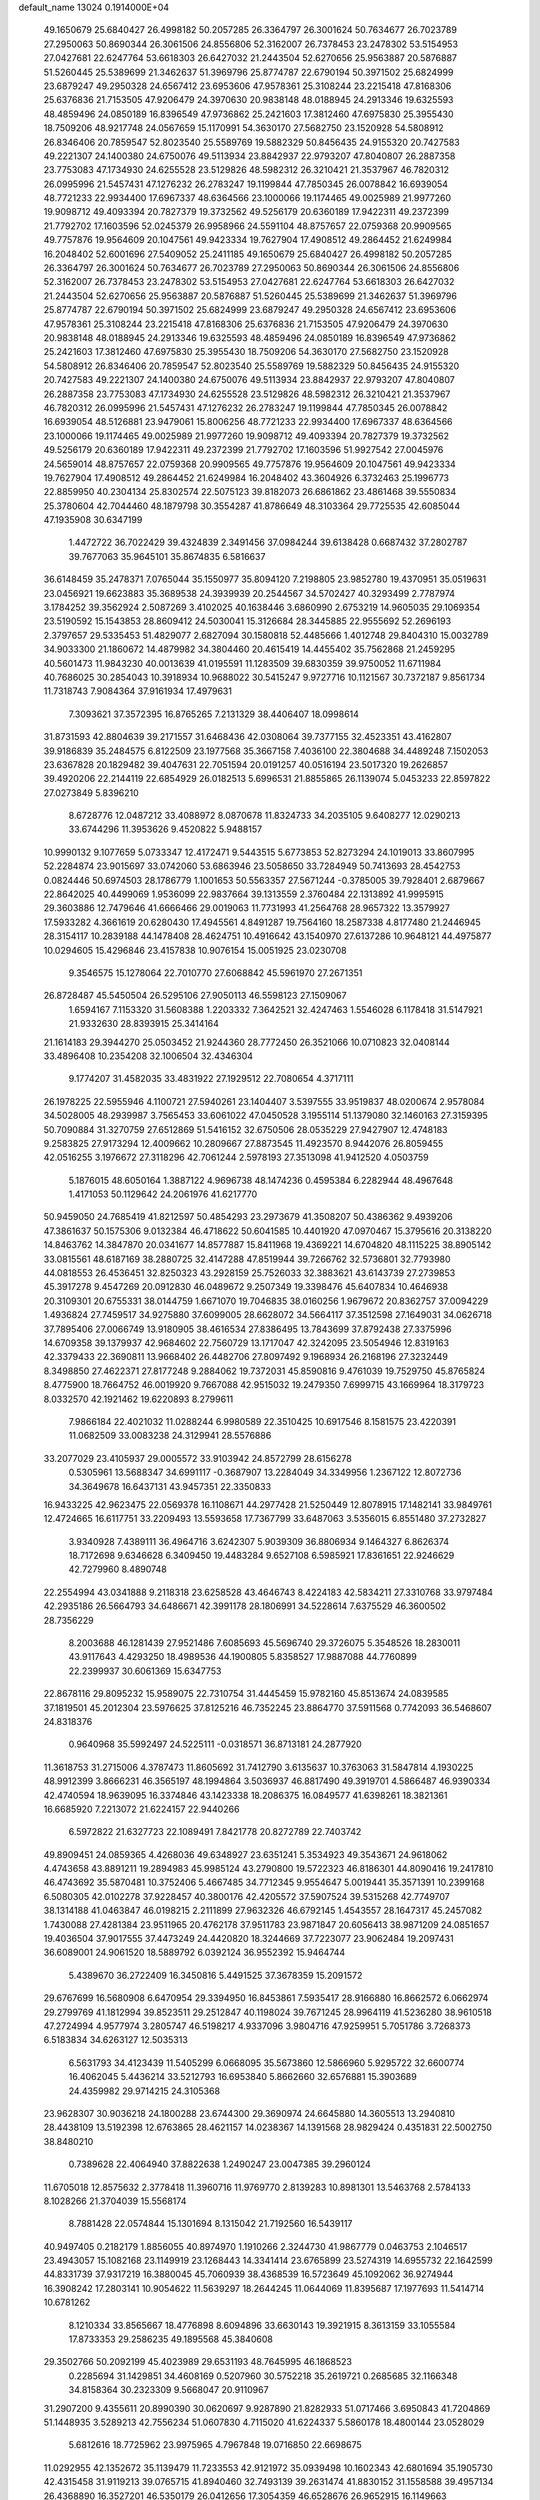 default_name                                                                    
13024  0.1914000E+04
  49.1650679  25.6840427  26.4998182  50.2057285  26.3364797  26.3001624
  50.7634677  26.7023789  27.2950063  50.8690344  26.3061506  24.8556806
  52.3162007  26.7378453  23.2478302  53.5154953  27.0427681  22.6247764
  53.6618303  26.6427032  21.2443504  52.6270656  25.9563887  20.5876887
  51.5260445  25.5389699  21.3462637  51.3969796  25.8774787  22.6790194
  50.3971502  25.6824999  23.6879247  49.2950328  24.6567412  23.6953606
  47.9578361  25.3108244  23.2215418  47.8168306  25.6376836  21.7153505
  47.9206479  24.3970630  20.9838148  48.0188945  24.2913346  19.6325593
  48.4859496  24.0850189  16.8396549  47.9736862  25.2421603  17.3812460
  47.6975830  25.3955430  18.7509206  48.9217748  24.0567659  15.1170991
  54.3630170  27.5682750  23.1520928  54.5808912  26.8346406  20.7859547
  52.8023540  25.5589769  19.5882329  50.8456435  24.9155320  20.7427583
  49.2221307  24.1400380  24.6750076  49.5113934  23.8842937  22.9793207
  47.8040807  26.2887358  23.7753083  47.1734930  24.6255528  23.5129826
  48.5982312  26.3210421  21.3537967  46.7820312  26.0995996  21.5457431
  47.1276232  26.2783247  19.1199844  47.7850345  26.0078842  16.6939054
  48.7721233  22.9934400  17.6967337  48.6364566  23.1000066  19.1174465
  49.0025989  21.9977260  19.9098712  49.4093394  20.7827379  19.3732562
  49.5256179  20.6360189  17.9422311  49.2372399  21.7792702  17.1603596
  52.0245379  26.9958966  24.5591104  48.8757657  22.0759368  20.9909565
  49.7757876  19.9564609  20.1047561  49.9423334  19.7627904  17.4908512
  49.2864452  21.6249984  16.2048402  52.6001696  27.5409052  25.2411185
  49.1650679  25.6840427  26.4998182  50.2057285  26.3364797  26.3001624
  50.7634677  26.7023789  27.2950063  50.8690344  26.3061506  24.8556806
  52.3162007  26.7378453  23.2478302  53.5154953  27.0427681  22.6247764
  53.6618303  26.6427032  21.2443504  52.6270656  25.9563887  20.5876887
  51.5260445  25.5389699  21.3462637  51.3969796  25.8774787  22.6790194
  50.3971502  25.6824999  23.6879247  49.2950328  24.6567412  23.6953606
  47.9578361  25.3108244  23.2215418  47.8168306  25.6376836  21.7153505
  47.9206479  24.3970630  20.9838148  48.0188945  24.2913346  19.6325593
  48.4859496  24.0850189  16.8396549  47.9736862  25.2421603  17.3812460
  47.6975830  25.3955430  18.7509206  54.3630170  27.5682750  23.1520928
  54.5808912  26.8346406  20.7859547  52.8023540  25.5589769  19.5882329
  50.8456435  24.9155320  20.7427583  49.2221307  24.1400380  24.6750076
  49.5113934  23.8842937  22.9793207  47.8040807  26.2887358  23.7753083
  47.1734930  24.6255528  23.5129826  48.5982312  26.3210421  21.3537967
  46.7820312  26.0995996  21.5457431  47.1276232  26.2783247  19.1199844
  47.7850345  26.0078842  16.6939054  48.5126881  23.9479061  15.8006256
  48.7721233  22.9934400  17.6967337  48.6364566  23.1000066  19.1174465
  49.0025989  21.9977260  19.9098712  49.4093394  20.7827379  19.3732562
  49.5256179  20.6360189  17.9422311  49.2372399  21.7792702  17.1603596
  51.9927542  27.0045976  24.5659014  48.8757657  22.0759368  20.9909565
  49.7757876  19.9564609  20.1047561  49.9423334  19.7627904  17.4908512
  49.2864452  21.6249984  16.2048402  43.3604926   6.3732463  25.1996773
  22.8859950  40.2304134  25.8302574  22.5075123  39.8182073  26.6861862
  23.4861468  39.5550834  25.3780604  42.7044460  48.1879798  30.3554287
  41.8786649  48.3103364  29.7725535  42.6085044  47.1935908  30.6347199
   1.4472722  36.7022429  39.4324839   2.3491456  37.0984244  39.6138428
   0.6687432  37.2802787  39.7677063  35.9645101  35.8674835   6.5816637
  36.6148459  35.2478371   7.0765044  35.1550977  35.8094120   7.2198805
  23.9852780  19.4370951  35.0519631  23.0456921  19.6623883  35.3689538
  24.3939939  20.2544567  34.5702427  40.3293499   2.7787974   3.1784252
  39.3562924   2.5087269   3.4102025  40.1638446   3.6860990   2.6753219
  14.9605035  29.1069354  23.5190592  15.1543853  28.8609412  24.5030041
  15.3126684  28.3445885  22.9555692  52.2696193   2.3797657  29.5335453
  51.4829077   2.6827094  30.1580818  52.4485666   1.4012748  29.8404310
  15.0032789  34.9033300  21.1860672  14.4879982  34.3804460  20.4615419
  14.4455402  35.7562868  21.2459295  40.5601473  11.9843230  40.0013639
  41.0195591  11.1283509  39.6830359  39.9750052  11.6711984  40.7686025
  30.2854043  10.3918934  10.9688022  30.5415247   9.9727716  10.1121567
  30.7372187   9.8561734  11.7318743   7.9084364  37.9161934  17.4979631
   7.3093621  37.3572395  16.8765265   7.2131329  38.4406407  18.0998614
  31.8731593  42.8804639  39.2171557  31.6468436  42.0308064  39.7377155
  32.4523351  43.4162807  39.9186839  35.2484575   6.8122509  23.1977568
  35.3667158   7.4036100  22.3804688  34.4489248   7.1502053  23.6367828
  20.1829482  39.4047631  22.7051594  20.0191257  40.0516194  23.5017320
  19.2626857  39.4920206  22.2144119  22.6854929  26.0182513   5.6996531
  21.8855865  26.1139074   5.0453233  22.8597822  27.0273849   5.8396210
   8.6728776  12.0487212  33.4088972   8.0870678  11.8324733  34.2035105
   9.6408277  12.0290213  33.6744296  11.3953626   9.4520822   5.9488157
  10.9990132   9.1077659   5.0733347  12.4172471   9.5443515   5.6773853
  52.8273294  24.1019013  33.8607995  52.2284874  23.9015697  33.0742060
  53.6863946  23.5058650  33.7284949  50.7413693  28.4542753   0.0824446
  50.6974503  28.1786779   1.1001653  50.5563357  27.5671244  -0.3785005
  39.7928401   2.6879667  22.8642025  40.4499069   1.9536099  22.9837664
  39.1313559   2.3760484  22.1313892  41.9995915  29.3603886  12.7479646
  41.6666466  29.0019063  11.7731993  41.2564768  28.9657322  13.3579927
  17.5933282   4.3661619  20.6280430  17.4945561   4.8491287  19.7564160
  18.2587338   4.8177480  21.2446945  28.3154117  10.2839188  44.1478408
  28.4624751  10.4916642  43.1540970  27.6137286  10.9648121  44.4975877
  10.0294605  15.4296846  23.4157838  10.9076154  15.0051925  23.0230708
   9.3546575  15.1278064  22.7010770  27.6068842  45.5961970  27.2671351
  26.8728487  45.5450504  26.5295106  27.9050113  46.5598123  27.1509067
   1.6594167   7.1153320  31.5608388   1.2203332   7.3642521  32.4247463
   1.5546028   6.1178418  31.5147921  21.9332630  28.8393915  25.3414164
  21.1614183  29.3944270  25.0503452  21.9244360  28.7772450  26.3521066
  10.0710823  32.0408144  33.4896408  10.2354208  32.1006504  32.4346304
   9.1774207  31.4582035  33.4831922  27.1929512  22.7080654   4.3717111
  26.1978225  22.5955946   4.1100721  27.5940261  23.1404407   3.5397555
  33.9519837  48.0200674   2.9578084  34.5028005  48.2939987   3.7565453
  33.6061022  47.0450528   3.1955114  51.1379080  32.1460163  27.3159395
  50.7090884  31.3270759  27.6512869  51.5416152  32.6750506  28.0535229
  27.9427907  12.4748183   9.2583825  27.9173294  12.4009662  10.2809667
  27.8873545  11.4923570   8.9442076  26.8059455  42.0516255   3.1976672
  27.3118296  42.7061244   2.5978193  27.3513098  41.9412520   4.0503759
   5.1876015  48.6050164   1.3887122   4.9696738  48.1474236   0.4595384
   6.2282944  48.4967648   1.4171053  50.1129642  24.2061976  41.6217770
  50.9459050  24.7685419  41.8212597  50.4854293  23.2973679  41.3508207
  50.4386362   9.4939206  47.3861637  50.1575306   9.0132384  46.4718622
  50.6041585  10.4401920  47.0970467  15.3795616  20.3138220  14.8463762
  14.3847870  20.0341677  14.8577887  15.8411968  19.4369221  14.6704820
  48.1115225  38.8905142  33.0815561  48.6187169  38.2880725  32.4147288
  47.8519944  39.7266762  32.5736801  32.7793980  44.0818553  26.4536451
  32.8250323  43.2928159  25.7526033  32.3883621  43.6143739  27.2739853
  45.3917278   9.4547269  20.0912830  46.0489672   9.2507349  19.3398476
  45.6407834  10.4646938  20.3109301  20.6755331  38.0144759   1.6671070
  19.7046835  38.0160256   1.9679672  20.8362757  37.0094229   1.4936824
  27.7459517  34.9275880  37.6099005  28.6628072  34.5664117  37.3512598
  27.1649031  34.0626718  37.7895406  27.0066749  13.9180905  38.4616534
  27.8386495  13.7843699  37.8792438  27.3375996  14.6709358  39.1379937
  42.9684602  22.7560729  13.1717047  42.3242095  23.5054946  12.8319163
  42.3379433  22.3690811  13.9668402  26.4482706  27.8097492   9.1968934
  26.2168196  27.3232449   8.3498850  27.4622371  27.8177248   9.2884062
  19.7372031  45.8590816   9.4761039  19.7529750  45.8765824   8.4775900
  18.7664752  46.0019920   9.7667088  42.9515032  19.2479350   7.6999715
  43.1669964  18.3179723   8.0332570  42.1921462  19.6220893   8.2799611
   7.9866184  22.4021032  11.0288244   6.9980589  22.3510425  10.6917546
   8.1581575  23.4220391  11.0682509  33.0083238  24.3129941  28.5576886
  33.2077029  23.4105937  29.0005572  33.9103942  24.8572799  28.6156278
   0.5305961  13.5688347  34.6991117  -0.3687907  13.2284049  34.3349956
   1.2367122  12.8072736  34.3649678  16.6437131  43.9457351  22.3350833
  16.9433225  42.9623475  22.0569378  16.1108671  44.2977428  21.5250449
  12.8078915  17.1482141  33.9849761  12.4724665  16.6117751  33.2209493
  13.5593658  17.7367799  33.6487063   3.5356015   6.8551480  37.2732827
   3.9340928   7.4389111  36.4964716   3.6242307   5.9039309  36.8806934
   9.1464327   6.8626374  18.7172698   9.6346628   6.3409450  19.4483284
   9.6527108   6.5985921  17.8361651  22.9246629  42.7279960   8.4890748
  22.2554994  43.0341888   9.2118318  23.6258528  43.4646743   8.4224183
  42.5834211  27.3310768  33.9797484  42.2935186  26.5664793  34.6486671
  42.3991178  28.1806991  34.5228614   7.6375529  46.3600502  28.7356229
   8.2003688  46.1281439  27.9521486   7.6085693  45.5696740  29.3726075
   5.3548526  18.2830011  43.9117643   4.4293250  18.4989536  44.1900805
   5.8358527  17.9887088  44.7760899  22.2399937  30.6061369  15.6347753
  22.8678116  29.8095232  15.9589075  22.7310754  31.4445459  15.9782160
  45.8513674  24.0839585  37.1819501  45.2012304  23.5976625  37.8125216
  46.7352245  23.8864770  37.5911568   0.7742093  36.5468607  24.8318376
   0.9640968  35.5992497  24.5225111  -0.0318571  36.8713181  24.2877920
  11.3618753  31.2715006   4.3787473  11.8605692  31.7412790   3.6135637
  10.3763063  31.5847814   4.1930225  48.9912399   3.8666231  46.3565197
  48.1994864   3.5036937  46.8817490  49.3919701   4.5866487  46.9390334
  42.4740594  18.9639095  16.3374846  43.1423338  18.2086375  16.0849577
  41.6398261  18.3821361  16.6685920   7.2213072  21.6224157  22.9440266
   6.5972822  21.6327723  22.1089491   7.8421778  20.8272789  22.7403742
  49.8909451  24.0859365   4.4268036  49.6348927  23.6351241   5.3534923
  49.3543671  24.9618062   4.4743658  43.8891211  19.2894983  45.9985124
  43.2790800  19.5722323  46.8186301  44.8090416  19.2417810  46.4743692
  35.5870481  10.3752406   5.4667485  34.7712345   9.9554647   5.0019441
  35.3571391  10.2399168   6.5080305  42.0102278  37.9228457  40.3800176
  42.4205572  37.5907524  39.5315268  42.7749707  38.1314188  41.0463847
  46.0198215   2.2111899  27.9632326  46.6792145   1.4543557  28.1647317
  45.2457082   1.7430088  27.4281384  23.9511965  20.4762178  37.9511783
  23.9871847  20.6056413  38.9871209  24.0851657  19.4036504  37.9017555
  37.4473249  24.4420820  18.3244669  37.7223077  23.9062484  19.2097431
  36.6089001  24.9061520  18.5889792   6.0392124  36.9552392  15.9464744
   5.4389670  36.2722409  16.3450816   5.4491525  37.3678359  15.2091572
  29.6767699  16.5680908   6.6470954  29.3394950  16.8453861   7.5935417
  28.9166880  16.8662572   6.0662974  29.2799769  41.1812994  39.8523511
  29.2512847  40.1198024  39.7671245  28.9964119  41.5236280  38.9610518
  47.2724994   4.9577974   3.2805747  46.5198217   4.9337096   3.9804716
  47.9259951   5.7051786   3.7268373   6.5183834  34.6263127  12.5035313
   6.5631793  34.4123439  11.5405299   6.0668095  35.5673860  12.5866960
   5.9295722  32.6600774  16.4062045   5.4436214  33.5212793  16.6953840
   5.8662660  32.6576881  15.3903689  24.4359982  29.9714215  24.3105368
  23.9628307  30.9036218  24.1800288  23.6744300  29.3690974  24.6645880
  14.3605513  13.2940810  28.4438109  13.5192398  12.6763865  28.4621157
  14.0238367  14.1391568  28.9829424   0.4351831  22.5002750  38.8480210
   0.7389628  22.4064940  37.8822638   1.2490247  23.0047385  39.2960124
  11.6705018  12.8575632   2.3778418  11.3960716  11.9769770   2.8139283
  10.8981301  13.5463768   2.5784133   8.1028266  21.3704039  15.5568174
   8.7881428  22.0574844  15.1301694   8.1315042  21.7192560  16.5439117
  40.9497405   0.2182179   1.8856055  40.8974970   1.1910266   2.3244730
  41.9867779   0.0463753   2.1046517  23.4943057  15.1082168  23.1149919
  23.1268443  14.3341414  23.6765899  23.5274319  14.6955732  22.1642599
  44.8331739  37.9317219  16.3880045  45.7060939  38.4368539  16.5723649
  45.1092062  36.9274944  16.3908242  17.2803141  10.9054622  11.5639297
  18.2644245  11.0644069  11.8395687  17.1977693  11.5414714  10.6781262
   8.1210334  33.8565667  18.4776898   8.6094896  33.6630143  19.3921915
   8.3613159  33.1055584  17.8733353  29.2586235  49.1895568  45.3840608
  29.3502766  50.2092199  45.4023989  29.6531193  48.7645995  46.1868523
   0.2285694  31.1429851  34.4608169   0.5207960  30.5752218  35.2619721
   0.2685685  32.1166348  34.8158364  30.2323309   9.5668047  20.9110967
  31.2907200   9.4355611  20.8990390  30.0620697   9.9287890  21.8282933
  51.0717466   3.6950843  41.7204869  51.1448935   3.5289213  42.7556234
  51.0607830   4.7115020  41.6224337   5.5860178  18.4800144  23.0528029
   5.6812616  18.7725962  23.9975965   4.7967848  19.0716850  22.6698675
  11.0292955  42.1352672  35.1139479  11.7233553  42.9121972  35.0939498
  10.1602343  42.6801694  35.1905730  42.4315458  31.9119213  39.0765715
  41.8940460  32.7493139  39.2631474  41.8830152  31.1558588  39.4957134
  26.4368890  16.3527201  46.5350179  26.0412656  17.3054359  46.6528676
  26.9652915  16.1149663  47.4155200  29.2800736  45.4372612   9.7896218
  29.8871392  44.7391665  10.2260982  29.9916370  46.1746659   9.5584187
  50.1217927  49.5536145  40.5058691  49.5989375  48.6449844  40.5016665
  49.3746986  50.1689403  40.8886746  42.0693010  23.9813751   5.8406426
  42.9486560  23.8236383   5.4082384  41.7774034  23.1103990   6.2773255
  28.2906249   1.9095095  34.0070602  27.9337673   0.9696177  34.3193418
  28.0322092   2.4727570  34.8211597  46.7476578  16.3974530   7.5387503
  46.2959996  16.6086708   8.4575726  46.6696593  17.2767053   7.0352096
  46.9366199  36.3960294  46.1683230  47.7617937  37.0447074  46.1743438
  46.1073658  36.9538681  46.2010151  15.9425835  31.3903755  41.2893045
  15.0645926  31.5308619  40.7288065  16.5207230  32.2261306  41.1475752
  42.9920168  36.6456600  10.5246003  42.7122533  36.0762448   9.7055604
  42.0752902  36.7423095  11.0074426  21.1687237  17.3641629   8.0319971
  21.2471068  16.3266983   7.7994192  21.3292579  17.7993843   7.0743243
  49.1289117  37.7429136  45.9001447  49.7621834  37.5846695  45.0747325
  49.7284936  37.8740646  46.6935605   0.8315559  23.4633847  11.8130087
   1.4993859  24.1732372  11.5477755   1.3886169  22.6392414  12.1067154
  12.6425878  46.1171772   7.1033857  12.1303466  46.8403454   6.5693505
  12.5807258  45.2699162   6.5256655   7.3926784  13.9988820  14.7371730
   7.9006652  13.0747973  14.9502283   7.1750785  13.9073505  13.7492375
  51.1778768  23.6803928  10.7090950  52.1710341  24.0323379  10.6625991
  50.9974378  23.3400560  11.6429751   4.0733303  41.5930212  39.6502738
   3.7379741  40.6658378  39.6585041   5.0811096  41.4715502  39.2585043
   6.3738118  32.5246561   5.3010528   5.5392008  32.2394081   5.9062927
   6.2635921  31.8958642   4.4901338   2.4101546  18.1255942  20.3388212
   2.6908803  17.1322100  20.1508043   1.3638138  18.0739866  20.0848721
  19.1607900  19.7647791  37.8052820  18.5550916  19.5112212  37.0465785
  19.6125831  18.9076936  38.0501482  51.3417122  11.6445923  33.4880093
  51.5953655  10.8096503  33.0602525  50.7427756  11.4667294  34.2532805
  29.1846445  11.3905357  18.9961514  29.6400457  10.9116458  19.7634363
  28.3568958  10.8130959  18.8054456  43.0151259  15.8015799  32.8652394
  42.9093411  14.9080305  32.3893359  42.6062980  15.7520013  33.7557694
  52.6671836  40.0828131  36.5257716  52.0955239  40.4866383  35.8117242
  52.5023785  40.6542707  37.3692118  50.5716249  32.8416680  19.9468670
  49.9243126  33.6996546  19.9412771  50.5638561  32.5879886  20.9318563
  27.8993252  21.9520731  20.3837869  28.0849623  22.5066485  21.2234871
  28.4982902  21.1389591  20.5088480  19.4484138  35.5727494  13.4140751
  20.4249758  35.1717137  13.0890718  19.6666205  35.9945761  14.2863126
  17.4332806  21.6746641  33.9405059  17.7082473  21.4809973  32.9492612
  18.3606744  21.8592613  34.3882009  31.5420597   3.5138378   6.3449460
  31.8490622   4.3543126   5.7459637  32.3966727   2.9093684   6.3724543
  43.7745239  17.2987264  38.5279779  43.8999852  16.5825008  37.8438397
  43.5430095  18.1247012  37.9332583   6.9325274  47.3575072  33.4024973
   7.5209519  46.5373438  33.1177332   6.9810431  47.3833128  34.3889013
   2.0324035   3.1781407   9.7055052   2.0146453   4.0410825   9.1333636
   1.2099579   3.3094698  10.3047620   4.1024435   9.9283392  24.1510678
   4.0005712  10.7764237  23.6195185   5.0444939   9.6031387  23.8400187
  25.0004291  13.2581663  13.7223258  25.5995672  12.5018310  14.0325990
  24.1350537  12.8817975  13.4339392  36.8864962  23.0170785  34.2878497
  37.8478078  22.7107926  34.1509192  36.8714862  23.5467053  35.2022991
  44.0545737  12.6192105  26.1953392  44.1201368  12.9457364  25.2094333
  44.8714056  12.9672135  26.6566078  24.0739317   7.1983952   6.9967126
  23.8109218   7.4251418   7.9635555  23.3131813   7.5893912   6.4183439
  52.2360988   0.1144120  44.6383103  52.7237053   1.0445080  44.4238611
  51.2172597   0.4642206  44.8143984  29.2773997  27.5207597   9.3215092
  29.6280945  26.6495004   9.0117987  29.7625493  28.2478601   8.8130028
   7.5522770   1.3977540  38.1706103   6.9543698   2.2100988  37.9543035
   8.5089827   1.7629155  38.1815155   2.1456400   4.4542424  31.6600019
   2.6045168   4.4480718  30.7340063   2.1012475   3.5326531  31.9888310
  17.9708883  48.9892335  27.8442674  18.6376566  48.6692252  27.1599685
  18.2287805  48.5323955  28.6680700  13.3127757  13.4723608  17.8256038
  13.2544767  14.4862494  17.8064063  13.0502347  13.2089130  18.7532437
  33.9355975   7.3091996   2.1395166  34.4941446   6.4340162   2.2943164
  32.9815257   6.9849775   2.4207967  14.8735649  45.0103205  20.2964634
  15.1149510  45.5900921  19.4336070  14.2531686  45.6508130  20.8330800
  48.4055276  37.7828263  19.6929310  49.0001826  38.6338256  19.8710674
  48.0165032  37.9547589  18.7477062  21.9782628  41.8920754  16.4305746
  21.8239593  41.0760081  17.1109294  21.0839025  41.9003154  15.9377128
  23.5261544  13.7636749  30.3684173  23.4228073  14.7832232  30.6443107
  23.3789065  13.7509945  29.3421597  42.1433795  14.0973348  39.9252275
  41.8123352  14.7100003  39.1248378  41.4754489  13.2483926  39.8540970
   3.3298773   6.4909959  24.6638986   3.5125827   6.5035480  23.6604760
   4.0016948   5.7369084  24.9794384  20.8045417   3.6364963  27.5420460
  20.7700581   2.9549248  26.7315242  20.0537629   4.3321660  27.2914537
  16.0573318  12.1857300  26.7437953  16.3236481  11.3544498  27.2201476
  15.3741935  12.6793472  27.3538872  40.7098781  27.4808770  36.8659122
  41.0740008  27.9801537  37.6650818  40.0979478  28.0754708  36.3849955
  29.4682492  38.2172721   6.5164306  29.6583181  37.4557830   7.1661857
  30.3776678  38.2212661   5.9739424  41.1809934  42.5459814   7.6821952
  41.7777202  43.1181035   6.9984591  41.3638554  42.9877817   8.5941285
  20.5497415  22.0802796  44.3463427  21.1057220  22.4912954  45.0482565
  19.7330823  21.7557706  44.7307460  17.1064206  12.2849066   9.3320189
  16.2513719  12.4766590   9.8684582  16.8670035  12.6316038   8.3946622
   1.2232862  22.3428164  23.6598436   0.5688260  22.2113984  22.8543355
   0.7148887  21.8678597  24.4794951  50.3766347  10.1866303   8.4090067
  50.1848862  11.0619816   9.0345497  49.5443553   9.6680853   8.4124106
  33.2869325  39.6871403  44.6537848  33.2243099  38.7033171  45.0344713
  32.7000422  40.2036856  45.3147541  45.2124126  13.3765807  34.0241294
  44.9378641  13.3317419  35.0408220  44.6050395  12.6863722  33.5832628
  45.9224113  16.7330802  17.6307217  45.4154597  16.2607914  18.3494701
  45.2480338  17.2166200  17.0331487   9.0054446   1.0708064  42.3515663
   9.6225735   0.7246684  43.0474238   9.4932364   1.6320489  41.6688765
  34.4982968  49.9176663  13.0964637  33.9226386  49.1737263  12.6654247
  35.3619735  49.9089947  12.5049618  52.1260591  44.8685586  24.2890708
  51.9690418  44.2888344  25.1725541  53.1279599  44.9911604  24.2050154
   3.3521645   5.3032801  34.0577064   2.9717572   5.1949808  33.0814950
   2.4713671   5.4234829  34.6003160   1.0876795  38.9307444  22.0429892
   0.4678300  38.9393223  22.8704094   1.1541385  39.8997514  21.7752157
   1.4201891  30.3720154  24.2427519   1.7029011  29.5512410  24.7974917
   1.6978013  30.2351749  23.3157424   6.6876782   5.6057258  31.9862179
   7.6424618   5.4266546  31.7615979   6.4779378   4.9975616  32.8172912
  21.6400469   2.1898891  18.6701414  21.2287996   2.5146156  19.5015702
  21.4211027   1.1565213  18.5695918   8.1825047  47.5874319  12.9508193
   7.7971549  47.8774614  13.8343782   7.4365253  47.0417333  12.4964559
  44.4556921  26.9350452  22.1704086  44.0907551  26.0003820  22.2020027
  44.5992048  27.2631357  23.1332615  14.0864436  29.8307988  12.8892121
  13.2587466  29.6515912  13.4877572  13.8303867  30.7628148  12.4560200
  33.9402585   7.7667595  11.0061899  34.7067596   7.2660469  11.3036727
  33.7401073   7.3159759  10.0545999  35.0386912   0.8981366  27.3205387
  34.0375640   0.9799220  27.3230663  35.1983175   0.0109530  27.8273857
  16.7419005  46.3149624  27.1965768  17.1765501  47.0973441  27.5940090
  16.2034229  45.8698079  27.9366794  49.4604257   6.6784786   3.7938959
  49.3066628   7.5360323   3.2970695  49.6469259   6.9222177   4.7512083
  50.2244001  44.9314240  20.8880506  50.7311241  45.7491859  20.6405498
  49.5173622  45.3278003  21.5268513  39.1978331   2.1319834  26.1194799
  38.1834463   2.3605629  25.9635476  39.2922498   1.8532324  27.0900947
  43.0195073  28.8044677   6.5958305  42.0440262  28.8371008   6.9529492
  43.3775644  27.9337080   6.9780512   1.7509261  38.1339435  13.0123302
   1.4870953  38.7209824  12.2166444   0.9553226  37.4617587  13.1402490
  35.2880797  25.5772614  28.6520319  36.1276438  25.4466296  29.2197010
  35.5453069  25.8913871  27.7605381  31.4006087   3.2503874  30.5291595
  30.7529919   2.5733798  30.9872014  32.1088881   3.3856179  31.3032727
  10.4361066   1.8197790  12.6473122  10.8877090   1.0570840  13.1266777
   9.4712777   1.8554324  13.1417924  33.3233641   4.7041646  14.6166234
  33.2592616   4.5497348  15.6168331  32.9779839   3.8606111  14.1651925
   9.7163701  27.6090431  26.3281498   8.9457787  28.2967255  26.2456647
   9.5183839  26.9426676  25.5131696  44.8642472  27.3715298  32.4677726
  45.1376622  26.3826426  32.3967329  44.0550354  27.3445140  33.1864554
  52.8036435  16.5740627  36.7370510  51.7776545  16.7422392  36.9663674
  52.8442504  16.2187493  35.7495055  20.9549327  35.7752320   9.1225272
  20.3936585  35.9238808  10.0112224  20.6490228  34.8444068   8.8836848
  20.1674011  23.4616194  22.1690872  19.2991012  22.9805837  21.7656184
  20.9034912  22.8517989  21.7189501  33.4555943  31.8644327  34.5399492
  33.9042834  32.7961773  34.4522553  33.8086674  31.4578775  35.4281245
   2.5321840   0.9805518   8.2889134   2.3439020   1.8846590   8.7487859
   3.2552263   1.2460463   7.5986283  26.4594655  14.0270255  16.5829073
  27.3533795  14.0954884  17.1513216  26.2117597  14.9627999  16.2783712
  30.4842592  27.7399542  35.3284373  31.4578140  27.8419231  35.7446865
  30.6408650  27.3561235  34.4149749  14.5944122  45.8537078  32.6644472
  14.0029538  46.1218321  33.4250393  15.0406109  46.6987260  32.3675334
  17.0507465  27.4719815  46.5122468  16.8830289  28.1592885  47.1894900
  16.0751064  27.1564857  46.2777811   0.2229831  49.0470028  19.0097078
   0.2589028  48.9192614  17.9865113   0.2019657  50.0591616  19.1148996
  49.6346748   2.9187461  34.5900619  48.9919832   2.7737841  33.8118038
  49.4135717   2.1130934  35.1853532  29.4366300  35.2931908  18.9454366
  28.8449716  35.4912441  19.7758847  29.9152677  36.1862911  18.7727859
  52.6522758  15.7962003  26.3452155  53.3139862  15.7026544  25.5694667
  52.9013534  14.9898079  26.9421237  16.9462978  24.5071396   6.9926812
  17.2744362  25.4397132   7.2231843  16.2354909  24.3004931   7.6941950
   7.2137501  18.9519481  29.4762690   7.1821813  19.1491013  28.4549185
   7.1218917  17.9373021  29.5071735   4.8452142  24.2959874  40.3221248
   5.4572773  24.6613967  41.0872232   5.3353341  24.5610971  39.4871024
   1.6146646  48.7536177  38.9330565   2.5260333  48.6954467  39.5095034
   1.9606664  49.2032859  38.0595145  53.0533152   4.5296801   3.3962455
  52.2319108   4.0682858   3.0601927  53.0695726   5.3401573   2.7705302
   9.8762291  33.4029723  30.2246348   9.3546742  34.1250790  30.7828573
   9.4038724  33.4796565  29.3409136  33.3816140  45.6857291  43.1608547
  33.6344294  45.0988390  44.0288001  33.8939069  46.5863618  43.4059799
  39.6741569  19.5264901  32.7177388  39.3688119  18.7389030  33.3611540
  40.4732464  19.1216442  32.2803634  18.0954427  21.7499109  45.7537373
  17.7960822  22.6706892  45.3478738  17.6291992  21.8284676  46.7371234
  24.2418401  19.7432462  43.9831441  24.9839278  19.3879642  43.3874473
  24.1678930  20.7058431  43.7644293  17.0582500  39.2349718  11.4056433
  17.9500999  38.8326513  11.7477607  17.3133686  39.5283161  10.4435212
  27.4034011  37.5654550   4.9273073  27.9602527  37.9058573   5.6942102
  27.8807119  37.9977789   4.1258562  37.8859809  45.1541871  21.1904983
  37.7877201  44.1323406  20.9766901  38.5308621  45.4967609  20.5264584
  43.4168009  40.7039894  18.9681002  43.3658850  39.7810209  18.4965140
  43.4897417  41.3540885  18.1630490  49.8313196   8.1649256  35.9189667
  50.8556279   8.3003945  36.1466731  49.6949363   7.1493184  35.9712214
  30.2267812  13.2372023  21.3556792  29.9926393  12.8375366  22.2274105
  29.3290961  13.5789677  20.9378947  47.5795057  13.7559558   1.8934274
  47.5159466  14.1197598   2.9071117  46.5869142  13.7236820   1.6822659
   8.5043979  14.2226465  46.6325055   9.4745428  13.8468094  46.6438854
   7.9721736  13.4080575  46.3196912  46.2666333  35.4592040  16.8444607
  47.2877838  35.4430336  16.6133512  45.9077662  34.5647657  16.4832437
  49.9279628  29.9285255  10.5592389  49.5724947  30.9489134  10.6677889
  50.4414527  29.9029938   9.6516884  40.4107674  27.7525870   1.6791960
  41.3345501  27.9765383   1.2777923  39.9825897  27.0773614   1.0615105
  12.9544072  32.2761234  37.1720559  13.4130695  33.0680288  36.7315639
  12.0016907  32.3388463  36.6493035  12.2915299  21.9346198   3.4860184
  12.9618700  21.6444219   2.7843615  12.4982426  21.2344194   4.2580009
  18.1192544  30.8080422  45.0330829  18.3570277  29.8183519  44.8541422
  18.6480748  31.0262351  45.8844175   9.9643276  12.2451567  20.5681867
  10.9382593  12.5634814  20.7342905  10.1526261  11.3732848  20.0534350
  40.2068176  21.0636021  23.8252366  40.6806585  21.2969677  24.7256583
  40.8217858  21.4826544  23.1326915  35.3819094  48.9179260  34.0367831
  35.1686622  49.5700743  34.8055136  36.2808353  49.2139243  33.7107007
  40.0176581  38.3752469  23.1138884  40.9678699  37.9631764  23.2142933
  39.8214417  38.2303150  22.1164291  46.8302371  45.0516502  27.1087535
  46.7019731  45.9919930  26.7360536  47.5684489  44.6637735  26.5852138
  14.9934980  24.1119734  32.4910130  14.8391693  24.1703976  31.4813830
  14.9394137  23.1165056  32.6528305  33.3981517  34.8739462  31.6785040
  34.3789242  34.8571273  31.3893565  33.3891796  35.0319016  32.6716166
  31.6201978  15.3467022  34.3693118  32.4465221  15.1920059  35.0432195
  31.7576065  16.3214596  34.1334515  28.1379009  44.1857001   5.9461730
  28.9118117  44.8339010   5.9502402  28.5254179  43.3136184   5.5243368
  50.0624308   3.6681405  30.4689233  49.5777658   3.7342405  29.5593273
  50.2413984   4.6217279  30.7316469  22.3128640  49.6293736  34.1312505
  23.2887476  49.7205912  33.7532882  22.0584840  48.6925352  33.6801931
  16.6525069   4.9552648  14.6256776  17.3771331   5.6572183  14.5043449
  16.7669565   4.3513400  13.7820262  35.5133890  28.1529151  29.6566962
  35.7233542  27.9089800  30.6490586  35.3400210  27.1900055  29.2730329
  19.9429715   8.5292191   1.6806897  19.2113333   9.2172115   1.9992432
  20.8096973   8.9987232   1.8770298  41.1209536  38.4738937  43.7062855
  40.3794147  38.4153006  44.4115602  41.0825593  39.4327294  43.3817840
  38.1286735   5.3889395  46.0098459  38.8800095   5.9431505  46.4388984
  37.3760957   6.1235776  45.9736086  39.6689192  43.9137618  38.6096788
  38.7274186  43.6327282  38.3873549  39.5658788  44.8997810  38.9413178
   7.1168766  26.2859861  34.8925216   6.9404234  27.1142448  34.2715971
   6.2168061  25.9790295  35.1530937  37.5855460  16.8510919  11.7987710
  37.1012124  16.9392751  10.8869131  38.5409352  16.4478542  11.5383767
  20.8024009  26.8514385  17.5264773  21.6331148  26.3984500  17.0792019
  21.2084406  27.1417635  18.4068136  38.5427077  23.0619767  20.5048697
  38.7983228  23.8958052  21.0644276  38.6205608  22.2920630  21.1834726
  28.6768536  32.6316806  25.2037907  27.8211608  33.0569441  25.4794337
  29.2694478  33.3340207  24.7684528  24.3840396  43.4118714   4.0075529
  24.3616142  42.7686990   4.8131838  25.2467883  43.1233286   3.5434603
   3.9958021  49.1659775  14.6006326   4.0245826  50.2239417  14.5646256
   4.3125893  48.8481532  13.6425884  22.8358993  10.7092048  24.2172250
  22.4314188  10.8689419  23.3131318  23.6910887  10.1420909  23.9829698
  22.7960457  40.0573187   9.2808957  23.0632694  41.0397553   9.2810910
  23.5952432  39.5340651   8.9283157  44.8429894  13.8178456  40.5415557
  44.8522807  13.0952757  41.2626530  43.8690828  13.8047130  40.2188474
  44.1268475  30.9587185   5.4677906  43.6984594  30.0410236   5.9058232
  44.9745700  30.5226269   5.0000731  15.5850571  12.8776608  24.2665548
  16.3230285  13.5379055  23.9120311  15.9225132  12.5623725  25.1634751
   9.4693304  46.1874792   1.9102637   8.8149387  45.9091261   1.1962978
  10.2389543  46.6771312   1.4462120  23.0057221  33.7037758  20.1474363
  23.8923510  33.7672375  19.6042639  22.4456364  34.4337100  19.7850064
  27.2010940  12.2043185  45.8378523  27.4829592  13.1646587  45.5960660
  26.2107616  12.1487884  45.6134158   6.3189869   7.9705667  21.3040245
   6.3860267   8.4665151  22.1753268   6.9365511   8.4469554  20.6312596
   3.0510589  17.4835829  16.9416533   2.3220137  16.7713561  16.8353251
   2.6427124  18.3085683  17.3389017  13.5294464  42.7702457  19.9097711
  14.1783096  43.5989314  19.9868217  13.4462377  42.6246614  18.8962558
  34.1764588  42.2701215  13.1221410  34.8259505  42.0671804  13.9183757
  34.6862265  41.8305438  12.3525822  37.3763315   1.4219549   1.2318931
  37.5128201   1.8265421   2.1477555  36.5153097   0.8739546   1.3296956
  44.0599103   7.9803621  30.8252842  43.2487673   7.9989438  30.1370822
  44.8830411   7.9517321  30.1823495   8.6497125  28.4002669  29.4211408
   9.4896647  28.1666105  29.9132855   8.8254097  29.2666656  28.9095323
  20.4323118  36.0325433  44.6075804  20.8544416  36.3036234  45.5328657
  20.3855240  34.9866372  44.6209466  15.0822446  30.7964722   4.4463359
  15.9050388  30.9795764   5.1325135  15.0164367  31.7000565   3.9818877
   3.6262788  13.0199430  38.6349241   3.7419284  13.6338776  39.5146320
   4.5480142  12.5545046  38.5796518   4.4849378   7.5585288  40.0669195
   4.9780058   8.2410944  39.4640496   3.5427822   7.5069857  39.6307204
  25.2241379  44.0119820  35.3458517  25.2874390  43.2770104  34.5881054
  26.1809465  43.9778190  35.7876506   5.8424051  15.5034704  25.7811721
   5.5327093  16.4040607  25.3892738   5.6295766  14.8030762  25.0657590
  27.6673291  46.9167656  41.7122413  27.8337531  45.9742988  41.3064327
  28.4330708  47.4905051  41.2056184   8.3411875  49.0475724  40.3690298
   8.3067821  49.8484880  39.7210068   8.5480827  49.5303170  41.3040123
  51.0432085   0.7415035   5.6496429  50.2663207   1.3826862   5.3461203
  51.8716597   1.3345690   5.8733382  42.3249285  34.6321652  17.4783372
  43.2608559  34.1834116  17.2998786  41.7326360  33.8277883  17.7481406
  46.4000548   9.6317590   4.0639249  46.3979345   9.4039738   3.0700002
  47.1973322  10.3018544   4.1538205   5.9283869  42.0752576   6.3183871
   5.9198818  42.9610556   5.8225948   5.4824228  42.2870085   7.2185348
   9.3460304  18.6819704  10.2073262   8.7580191  18.2762227   9.4820678
   9.4776156  17.9447575  10.9229623  11.7370678  42.9589447  47.0007360
  12.1490814  42.0427199  46.8116756  11.2574149  42.9376070  47.8838964
  44.3982420  20.5683334  17.5198227  43.7571064  21.3514323  17.5314261
  43.8715222  19.7744421  17.2160048  11.3949442  17.6577350  24.5258737
  10.6630710  16.9831098  24.3854964  12.2210822  17.1975050  24.7181279
  42.2525324  25.6975768  43.9702890  41.3727755  26.0568893  44.3247469
  42.8842972  26.4777379  43.9894933   0.9708305  36.2656172  36.7611683
   1.8881672  36.1790735  36.2684148   1.2168386  36.2750374  37.7687131
  10.9167249   4.2083941  29.3592212  11.3351933   3.3643663  29.7913936
  10.1230744   3.8677309  28.8709382  49.2344960  20.2645547  40.7397301
  48.3683122  20.6850787  41.0382803  49.9572271  20.9491127  40.9709536
  49.3207764  48.2229531  15.4502613  48.6523173  47.5982660  14.9550698
  48.9149974  49.1685071  15.1884786  52.4883504   8.9896831   1.7029769
  51.8341728   9.0380233   1.0475117  52.1472351   9.5005041   2.4882568
  13.5915922  22.6044136  39.6391008  14.1293037  22.6221755  38.7697261
  13.2532275  23.5921659  39.7493820  46.3100284  34.6574985   1.2802526
  46.7141839  34.8362518   0.3666918  45.8610642  35.5442614   1.5417487
  43.1123587  36.1909432  30.7982894  42.9607151  37.0554696  30.2934380
  43.6601163  35.6189874  30.1458989  43.2636093  28.4090020   1.3948283
  43.6080114  28.4544057   2.3716704  43.1899614  27.3916946   1.2046510
   8.1088395  25.8920924   9.0021772   9.0579108  26.2684067   8.6546556
   7.8431242  25.2871646   8.2357361   9.6451462  17.3939199  30.9476273
   9.4193977  18.3074722  31.2616063   8.6727095  17.0216584  30.5960991
  42.2700457   9.8744963  10.4599922  41.5774046  10.0949821  11.1763798
  42.9513207   9.2441957  10.9372731  41.8298917   2.4962781   5.3855332
  41.4254495   3.4330945   5.7519117  41.4973485   2.4815670   4.4132067
  17.8211881  46.7688441  11.5912868  18.2806696  47.1803510  12.4086237
  16.8290987  46.5881276  11.9599269  40.7282063   6.5033955   9.7929698
  41.2070074   5.6642466   9.3990811  39.8776188   6.5996591   9.2438644
  37.5053880  12.6801474  45.5501951  37.9254864  12.8773009  46.4537229
  38.1430554  13.1912019  44.9066632  27.7311837   2.6199562   7.5274763
  28.4067499   2.0012877   7.9816986  28.0915139   2.5695897   6.5121978
  48.5749774  10.2596537  37.2698847  48.8841409   9.4873910  36.7148635
  47.5951567  10.1229856  37.3996871  45.1770070  12.0064547  45.4150605
  45.9836421  11.9465180  44.8528643  44.6785469  12.8911905  45.0982207
  19.7113352  43.5694650  40.3001039  18.9950815  43.1193980  40.8745200
  20.3541339  44.0103661  40.9633107  48.3574266  17.8627951  31.6999805
  48.6520525  17.1628972  30.9383510  48.9175165  17.4543214  32.4725069
  29.5012862  35.9524556  41.6730048  28.6130414  36.4581368  41.5590610
  30.1783121  36.6667829  41.9071507  13.1483350  22.2434446  23.5701337
  13.0640543  22.3749662  24.5784265  12.6131620  21.3448212  23.4212306
  51.4716736  46.7584159  15.8137631  51.0928615  46.1479263  16.5591465
  50.6805658  47.3995227  15.6850709   1.4442878  49.3618878  45.9687863
   2.1577222  49.3113856  45.2643419   0.5239531  49.6073549  45.4595059
  30.5158681   9.0109016   8.6854123  30.6170053   8.0727670   8.2483790
  29.5119061   9.2390640   8.6165161  22.4276217  16.6776345  15.3674730
  22.1625398  17.3196461  14.6637132  23.2089901  16.1674381  15.0042801
  35.7089805  25.2218099  41.2547606  36.0847321  24.5560187  41.9432756
  35.6813558  26.0949265  41.7798643  45.9869437  45.9330707  15.8174448
  45.5586316  46.8521479  16.0434534  46.5897933  46.2041776  14.9852861
  35.9498837  14.0474017   1.9981919  35.8590786  14.4278569   2.9440685
  35.4334079  14.6817948   1.3969864   3.7325652  27.9663360  29.5680400
   4.6652539  28.3709891  29.6069820   3.8502732  27.0061082  29.1727356
  47.0561344  34.4826298  24.4776524  47.5681344  34.4889555  23.5820326
  47.3162049  33.5757318  24.9062040  17.1806755  22.5365090   1.2183260
  16.9048369  21.8641179   1.9669845  16.3396001  23.1657463   1.2230885
  40.5873011  12.5291332   1.5156768  39.6335435  12.7120300   1.3052548
  40.7919396  13.2536129   2.2377220  41.6320199  27.6346947  39.6809812
  42.3314589  27.9333644  38.9895217  42.1844931  26.8927951  40.2351718
  16.6287030   8.8961557  40.3596697  16.6721966   8.1110610  40.9581124
  15.6232451   9.1646613  40.2849541  11.5943774  14.1728676  42.1289437
  10.6784778  14.5951015  42.0232632  11.9228935  14.0872340  41.1626385
  13.9782794   6.1479861  33.0964091  14.1530674   6.8932402  33.7961940
  13.2739772   5.6403702  33.5580847  11.5817918   3.2358411  18.7630212
  11.4058742   2.2638846  18.4532114  11.2140963   3.2029821  19.7391502
   7.0503787  44.3686712  39.7167656   6.6780408  43.4058796  39.8792999
   7.3216895  44.6689817  40.6638149  46.0300891   8.9357006  22.7956387
  45.7640823   9.2002834  21.8643450  45.5745648   8.0546635  23.0456485
  13.0510982  10.4119479  22.7108979  13.1308611  11.1919249  22.1572240
  12.8467730   9.6388362  22.0501997  39.4860399   8.6087163  44.8212197
  40.1189308   9.3510262  44.6683055  38.5482625   8.9950598  44.9046485
   1.9703829  45.0566101  23.6151057   1.9116131  44.0917089  23.2877152
   2.9335106  45.1768740  23.9043837  10.0278401  21.2913732  21.4515740
   9.4757845  20.4497640  21.5004071  10.8146706  21.1605769  22.0709511
  24.2116581  34.0105775   3.5857005  24.4138548  33.4923610   4.4859032
  24.5004797  34.9898833   3.7792312  26.4853401  22.7183866  24.5480203
  25.6683895  22.6899609  23.9532043  26.2107462  23.2745501  25.3917563
   5.6207645  30.3456088   0.5400896   5.3538832  29.4971570   0.0753239
   5.6320614  31.0810830  -0.1765692  43.7581976  49.1841708  18.7061052
  43.0126963  48.7534656  19.2406967  43.6825751  50.1720049  18.8806707
  43.9954860  17.0124024  26.5875498  44.4089998  16.8377930  27.4907828
  44.2154534  18.0289214  26.4308686   7.0589827   6.7393390  45.2501603
   6.4429726   7.4472087  45.5650054   6.6779829   5.8346459  45.6341759
  41.0731044   3.6893640  15.6216029  40.3172298   3.9806062  14.9313809
  41.7296970   3.1356971  15.1640291  26.1650866  35.1458220  31.7433856
  26.9105646  35.4644652  32.3249094  26.0499729  35.9448340  31.0433237
  44.9887316  34.6242182  29.0325931  44.5180277  33.9790339  28.3563117
  45.9230427  34.7776027  28.5978842  41.9465667  45.7438818  21.3067318
  41.5652462  45.4370503  22.2493486  42.7650952  45.1726087  21.0919661
  35.4797424  29.3715223  43.8443621  35.8703827  30.1483298  44.3591654
  35.6559589  29.6697048  42.8411715   6.8322781  13.8426385  12.2313439
   6.0151559  13.2753925  12.2389033   6.5177002  14.7426152  11.8299204
  47.3899273  38.9361228  14.6915488  46.6295318  39.6842942  14.6815708
  48.1410793  39.4191673  15.1932110  51.1408176  28.6847626  20.2164632
  51.8124333  29.4307309  20.3872572  51.6068082  27.8064687  20.4108464
  38.0216622  33.7800232  40.0162199  38.8718811  34.0661486  39.5146299
  38.2344475  34.2680353  40.9660424  49.3438681  14.0937290  41.7789985
  50.0659702  14.6384025  42.2244876  49.0233054  14.7565335  41.0260324
   6.0839354  39.6268693  25.6704968   5.9448732  39.0820256  26.5193154
   5.9926016  40.6341891  26.0008523  34.4380234  26.6148199  38.6750988
  34.2852120  25.8092384  39.3153718  34.4253493  27.4020909  39.3805262
  10.9666392  27.7493455  35.6628349  11.9239672  28.0634542  36.0616352
  11.3065837  26.9069288  35.0896872   2.0549660  40.1003414  35.3339411
   1.9772338  39.6825348  34.3740782   1.1160702  39.9014134  35.7065123
  21.0781398  33.0908102   1.3209528  20.3256464  33.6946461   1.6439569
  21.4796431  32.6531399   2.1215697  16.0781684  33.8568991  35.0863913
  17.0285345  33.8878569  35.5020518  16.1291170  33.2206239  34.2695802
  20.5118925  30.1689194  20.2307588  20.0876955  30.5074949  19.3570537
  20.9140071  30.9915210  20.6342974  41.2781879   0.8655834  35.0310384
  40.2710698   0.5604282  35.0654910  41.5783536   0.4420633  34.1418451
  27.3674088   3.1570818   3.5357384  26.5563925   3.4202481   4.0608971
  28.0596344   2.9090471   4.2537399  35.3781164  47.7440064  19.5821666
  36.2627507  47.4517753  19.1760074  35.1797942  47.0682503  20.3564790
  37.1042121  36.3254906  35.6282458  37.8507719  35.8972142  36.2070103
  37.6927909  36.8610368  34.9239289  34.3305619   9.1387275  28.6334436
  33.5158762   8.5414197  28.6719629  33.9813484  10.0532970  28.3815567
   4.2678898  35.3282582  30.4267198   5.0389677  35.2102880  29.7814248
   4.6603168  35.4361185  31.3490445  27.2197060  46.6141575  19.2969285
  26.3009450  46.3677731  18.9444662  27.5853333  45.8521762  19.8499255
   7.5002795  21.2653471  35.0064932   7.9256656  22.2501950  34.9293824
   6.8005205  21.4345715  35.7751806  38.0652519  29.3990056  29.5395806
  37.1777628  29.0098854  29.2097953  37.8909013  29.7606352  30.4552576
  19.8774630  41.5095544  13.7815127  19.5743307  40.7003793  14.3170427
  19.3440739  41.5451875  12.8712260  44.9603614  26.7233894  45.7973771
  45.9258802  27.0235410  45.7939143  44.5999278  27.0037390  44.9113582
   8.0640336  34.9170397  15.7311298   7.2749787  35.6187646  15.7327935
   7.8117642  34.3320101  16.5180946  11.4743825  33.8578706  13.3040041
  10.7038004  33.4888710  13.7937220  11.2431276  33.8744867  12.2871527
  29.9257862  27.1931705   0.3708705  30.3106587  27.9655741  -0.2402323
  30.0343022  27.5990594   1.3197631   6.9958890  31.3581270  11.2468232
   6.3613492  30.5762131  11.0020172   6.4541157  32.1979916  10.9783144
   9.1473494  28.1700223  15.8058321   8.2749346  28.2045836  15.2430755
   8.7341628  28.4671378  16.7619160  49.4163458  26.1751022  30.9517837
  48.6204673  26.0918557  31.6782882  49.5472987  27.1854315  30.9622253
   2.0490303  39.0848954  46.4308282   1.0767320  38.8654309  46.2516386
   2.0248133  39.2436005  47.4397174   8.3052032  28.8032253  35.7276257
   7.8232530  27.8635778  35.8534392   9.2345452  28.4654804  35.4227424
   1.1757452  49.3373382  14.1355931   2.1737408  49.4433885  14.2476263
   1.0856095  48.7467932  13.3095154  22.8290703  48.4714308  24.2802776
  23.3728469  47.9727323  23.5450903  21.8853809  48.1555425  24.0626668
  13.2347691  22.5315854  26.0662187  12.8915639  22.7329013  26.9682128
  14.1828826  22.2336387  26.2415118  42.3181441  25.9836205  29.1632144
  41.4705162  25.3907914  29.0860890  42.3210550  26.2598888  30.1787466
   1.5380742  29.5701913  19.3036916   0.6703855  30.0805987  19.4519108
   1.9192576  29.6624693  20.2874820  42.5494251  45.4334447  27.6902727
  42.7097107  46.2710871  27.1701947  42.1971319  44.7261883  26.9818045
  49.7185675   4.7855559  19.3840727  49.9082580   5.2598327  18.4793281
  50.6566490   4.6514371  19.7299114  18.3427601  29.6443141  34.2891580
  17.8784390  29.8234634  35.1890608  17.5342777  29.5103082  33.6145857
  32.1861199   3.2473854  43.4452412  33.0305163   3.3231417  44.0627891
  32.2756218   4.0055761  42.7948271  51.8603609  21.8198135   1.5551028
  50.9834638  22.1549929   1.8989253  52.4231725  21.5857675   2.4115020
  44.0004322   3.2400805   0.6807953  44.9781646   3.1303323   0.4184036
  43.6857709   2.3341927   1.0318370  31.1294413  28.2987950  29.1089903
  31.9504791  28.8962647  28.9230401  30.3312086  28.8698481  28.8316124
  36.2127142  43.9344220  34.8925176  36.9215059  44.3863278  35.4421391
  36.0038541  43.0421055  35.2893632  46.0542590  31.8778735   7.9160553
  45.4279372  31.2178343   8.3749538  45.7018112  32.7693673   8.3299675
   0.7338467  46.9308681  36.2673710   0.2980549  47.8348364  36.0645039
   1.7535466  47.1511998  36.1650105  33.9843237  36.2437277  36.5660607
  34.6801494  36.0863928  37.3202886  33.3590282  36.8596275  37.0100380
   6.8344292  30.9760334   3.0132069   7.1233943  29.9834865   3.0565080
   6.3521368  30.9638979   2.0777955  13.5458034   9.2343141  26.8429498
  14.2210908   9.4193235  26.0763098  13.5368564   8.2235998  26.9051456
  39.8018238  30.8091839   3.9427102  40.8086212  30.8190668   3.6199024
  39.8440384  30.3033955   4.8067972  30.1879914  34.0418722  45.2279807
  30.1975623  33.1794547  45.8220470  30.5972917  33.8090757  44.3612656
  19.0989332  26.7597257  25.6936612  19.2310901  27.5646129  25.0047010
  18.1392957  26.8900970  25.9781358  28.1889098  39.9027991  26.6286470
  28.9405638  39.2441571  26.6189819  28.1314490  40.4810061  25.8093946
  37.5340509   0.4215590  32.6386471  37.2253806   0.6856183  31.7255476
  37.4680549   1.3542044  33.0551138  48.2864441  23.8617819  37.9370691
  48.2243630  23.9192266  38.9926789  48.8754449  22.9883928  37.9122246
  30.3422798  41.0589054  33.2854917  29.3914634  41.1659524  33.4954680
  30.7094497  42.0219223  33.2981237   7.2465369  15.6898298  34.4572307
   7.6434011  16.5851503  34.7522874   7.6836423  15.0423361  35.1602940
  47.8423261   8.9239805   8.5329259  47.3477778   8.5429539   7.7526380
  47.5430168   9.9542472   8.5309563  25.2815557  16.8830379  23.7487280
  24.7861031  15.9884540  23.5986770  26.0354162  16.6015079  24.3945954
   7.7673630  46.9164072  20.4000180   7.1438269  46.8944287  21.2664215
   7.1225404  46.7877511  19.6378621  50.9767833  45.5363840  36.9105635
  51.6850795  46.2111287  37.0634696  50.5853041  45.7339099  35.9414563
  31.8971047  33.5890253  13.3282119  31.0273135  33.7455482  13.8123152
  31.6347222  33.0001658  12.5378935  45.8792075  41.0634600  28.3752211
  46.8428695  41.3462274  28.3126713  45.4184282  41.8396722  28.8843324
  29.8884816  46.6127016   5.9253936  29.3463258  47.3849008   6.2819713
  30.0177894  46.8661320   4.9321516  33.6823681  19.6076734  32.5984156
  34.4246145  19.9701456  33.3060339  34.1649965  18.6845370  32.3207444
  29.7135548  36.2104501   2.2439124  30.3029103  35.9034795   3.0137175
  29.3441194  37.0804052   2.5974530   0.2484630  29.8386259   4.6115979
  -0.6739943  29.7520027   4.1305996   0.5329251  30.8146893   4.3194883
  41.2357014  34.5975270  21.2243652  40.7035608  33.7060764  21.3181312
  42.0600810  34.4169028  21.8182241  33.2939627  10.1468862  24.7744943
  32.8308107  10.9553918  25.0471126  34.2168936  10.2235513  25.1998295
  45.6748406  22.4477006  47.4936845  46.6020235  22.8087195  47.4931566
  45.1823423  23.0098577  46.7419955  34.2237140  24.1591327  37.1197839
  34.3792073  25.1605602  37.3266399  33.8445910  24.2115358  36.1418531
  49.5154206  25.9394913  45.9390559  50.4198670  25.5280668  46.0885768
  49.2062803  25.5716871  45.0252705  46.6320182  13.7604793  18.2064431
  46.7910602  13.2212507  17.4308733  46.7111434  14.7164252  17.9584206
  30.5930602  29.5602237  19.5780436  29.7270060  29.9615577  19.5797886
  30.8522182  29.3748485  20.5430525  42.1660122  30.4308925  15.7442071
  41.6423475  29.8099606  15.2129598  42.7103162  31.0054399  15.0766538
  20.5505047  28.8214661  32.7783845  19.7698903  29.2371580  33.3429693
  21.1323156  29.6447520  32.5612643  15.1573604  12.5423425  43.3042512
  16.1479282  12.5723831  43.0212143  14.8867795  13.5111563  43.4382931
  10.9585513  39.3803576  19.6314050  11.0680299  40.4301349  19.5252782
  10.9591227  39.0529375  18.7051339  18.0052019  40.7518568  30.4907492
  17.4688170  40.5164508  31.3668889  19.0048862  40.7089378  30.8047544
  31.6217391  33.0867501  42.9526043  32.0904305  33.8021899  42.3905847
  32.3657744  32.4312174  43.2212122  44.6627061  37.0941199  19.7603221
  44.9849686  36.1728596  19.6172409  43.6054539  36.9656908  19.7380143
  21.1077473   8.4807131  13.2930280  20.8906913   9.0883979  12.4973238
  20.6422152   8.9185498  14.0672124   8.4031709   7.3443934  29.2691060
   8.0139700   8.3169422  29.1503774   8.2435421   6.9264882  28.3376722
  43.9361072   2.0203183  44.7132331  43.0808691   2.2961834  45.1300183
  44.0509629   2.6321949  43.9202744  15.6713632  21.8990677  26.4494224
  16.2240249  22.7102656  26.7919798  16.1966944  21.5348218  25.6656010
  12.0677625   0.4575214  28.0730607  13.0275695   0.5340532  27.7917355
  11.7887017  -0.4992175  28.1694179  51.8603348  43.0890769  16.6393607
  51.5474767  42.3501115  17.2477919  51.4629289  43.9551147  17.0337625
  41.3632640  49.0781863  20.5159967  41.0581647  50.0943579  20.6027390
  41.0271994  48.6671405  21.4406989  24.6539545  37.2436708  34.2945534
  23.9887324  37.2812771  33.4767598  24.5158268  36.3353280  34.7011775
  16.8774692   3.2487614  12.7303661  16.0541614   2.5708787  12.8022213
  17.7275334   2.7011949  13.0045980  17.1715733  49.1978200  39.2853068
  16.7393950  50.1275964  39.5822122  16.3445733  48.6966865  38.9659824
  19.3574703  43.8737021  16.8782952  19.7841090  44.1809506  17.7614824
  20.0911402  44.1874618  16.2126033  24.0503866  23.4406214  23.3885382
  23.7173588  22.7851828  22.6584289  24.3083271  24.3114920  22.8487177
  43.8110645  11.3836863  13.6159069  43.1234603  10.6503238  13.6493562
  44.6890776  10.8614983  13.3509913   9.1974197  43.0168852  45.8811904
  10.1850122  42.9917951  46.1735538   8.8203638  43.8076529  46.4787550
  21.6074905  13.9361229   0.4718712  22.5793982  14.1808642   0.5490821
  21.4547995  13.6338518  -0.4991547  31.2911400  23.6440207  26.8904793
  31.1915376  24.3836693  26.1595145  31.9171727  24.0381078  27.6006385
   5.7232901  41.3426254  46.6487599   4.9113830  41.2585099  46.0580157
   5.4168699  41.5157912  47.6357539  47.4324122  18.0645927  34.9392901
  47.4462178  17.4916945  35.7460113  46.7491926  17.5844291  34.3204606
  44.4791814  34.8084925  25.4121306  45.3618327  34.5974508  24.9691403
  44.3061165  34.0137029  25.9901705  42.1619982   9.0429734  34.7916754
  42.8907726   9.0569947  34.0697741  42.1705482   8.0478951  35.0513757
  14.8137589  23.2902631  44.0470308  15.6254178  23.6608636  44.5232377
  15.2157591  22.9440118  43.1655617  28.6507085  23.5447147   6.3234844
  27.8675595  23.1963979   5.6998147  29.3970450  23.8102017   5.6763888
   8.9478358  37.6349947  28.0854330   8.9565428  36.6628433  27.7854460
   9.5944333  37.7027288  28.8971930  14.3554372  30.2888424  46.3555829
  14.5547734  30.9138434  45.5824897  15.2475892  30.2825417  46.9332511
   5.6663689  20.7310323  14.4698825   5.0048743  21.2456160  15.0618548
   6.5967231  20.7720139  14.9937676   1.8518885  33.2026347  18.9207545
   1.8237521  32.9792484  19.9674038   2.4994043  33.9800862  18.8334693
  39.0360314  49.7213422   6.9339550  38.6975659  50.4661797   7.5191759
  38.3090066  49.5592276   6.1945607  47.9805631  16.0875469  40.7209129
  48.5236959  16.9339855  40.8872317  47.0412176  16.3718968  40.8842299
   6.5981811  25.5992080  31.6820985   5.7155040  25.1640117  31.9911475
   6.5893640  25.7455217  30.7190430   8.3300299  32.6401952  41.7289445
   9.2174658  32.7610402  42.2330562   7.8816776  31.9361055  42.3522142
  37.5387597  10.1254281   1.0307943  37.3900614   9.5142713   0.2420206
  37.2863896  11.0619521   0.6983489  23.4121178  34.0959681   0.1789724
  22.6619938  33.4662975   0.3424270  24.3114215  33.6942410   0.3465174
  48.0251966  26.7675768  28.7203877  48.6615797  26.2425835  29.3495175
  48.3757564  26.5152460  27.7787076  27.4416835  15.3755697   4.0028739
  28.4372590  15.1969718   4.0357368  27.3462881  16.0837685   4.7385059
  35.7187449  31.8609680   5.5744364  36.1498089  32.3631619   4.7612274
  34.8177557  32.3270854   5.6858695  45.6758045  20.6052725  37.4989710
  46.5874997  20.2339687  37.7979980  45.8674312  20.7391907  36.4646098
  35.6230470  18.8642069   5.7789226  34.7649541  18.5908938   5.3347372
  36.3139853  18.1604641   5.4827456  34.7528980  32.2370416   1.0479786
  34.6589195  31.2750044   0.6213293  34.1050733  32.8328097   0.4349962
  36.6422821  45.8069782  13.7386921  36.9042581  45.4159149  14.6526014
  35.6736213  45.5163622  13.5796924  18.0531079   6.2381614   3.9813124
  18.6015154   6.1906027   4.9036087  18.5901338   5.7729999   3.3004478
  44.2158917   9.0600711  33.2310859  44.0870327   8.6092163  32.2845640
  44.4209981   9.9988210  33.0045984  35.4972546  23.9486417  31.9336100
  35.4399434  24.9235819  32.0715276  35.9601869  23.5332569  32.8394020
  20.7716120  21.8726624  31.8112602  19.8913756  21.4129105  32.1865747
  20.9674080  22.5463167  32.5080329  52.0665040  29.8368610  14.1904092
  51.1190723  29.8253458  14.5194368  52.5062990  30.7228925  14.4465146
  48.9242143   6.2331388  16.3874150  48.7013209   6.7655481  15.5619363
  48.0627673   5.8844209  16.8293495  21.0086331  27.3802908  35.1752624
  22.0243500  27.6253738  35.2321423  20.6957035  27.9648107  34.3785252
  15.8409979  14.6652035  20.8482546  16.7832997  15.1119361  20.7542737
  15.2697944  15.4824218  21.1450583  15.4114839  22.2570430  41.6890353
  14.8298620  22.2763147  40.8973273  16.1749325  21.6264984  41.5120101
  29.3116251  31.3452658   9.4358552  29.2991478  31.4870759   8.3792903
  28.3411931  31.4828378   9.7277226  25.6338910  13.9440978  25.9618366
  24.9803385  14.6797345  26.2572523  25.5682669  13.2080243  26.6818263
  10.9061402   1.1992652   1.7590216  10.3407872   0.4183936   1.2885695
  11.4457426   1.5891053   0.9880602  41.4649017  31.6878844  32.9380570
  42.3276859  31.2647517  32.5897179  41.6355625  32.6841725  32.9650226
  24.2246330   8.0475231   0.7114090  25.1193528   8.5565161   0.4649752
  23.6739280   8.7578574   1.2238341  45.6309306  39.6560577  19.7711314
  44.7690717  40.2101413  19.6237969  45.3031130  38.6586663  19.7935150
  13.1153472  25.1756520  42.8947965  12.2713802  24.6382749  43.2351627
  13.8688601  24.5271240  43.0544230  45.4204708  33.5146647   5.3000902
  44.8896696  34.2657272   4.9131344  44.8236976  32.6899549   5.5161623
  27.8996587  14.7673754  20.4652168  27.9911497  14.5669714  19.4513867
  26.9741835  14.3548337  20.6865905   2.6560741  33.5998824  15.4208236
   1.9927266  33.9483926  14.7037103   3.1685835  32.8899158  14.8741585
  41.9613644  23.4107468  33.3795841  41.8820945  24.4378317  33.5878011
  42.2947236  23.3988148  32.4104604  18.0114427  22.4322341  38.1309704
  18.5632067  21.5864953  38.1994043  18.6616879  23.1742017  38.2426619
  15.0946761   0.1239015  30.5390317  15.8418271   0.8305913  30.7333330
  14.9290473   0.1933548  29.5809190  33.9152867  36.1342221   2.9022991
  32.9183840  35.8725303   2.9284268  33.9730646  36.8398201   2.1112919
  13.3012707  16.6380154  40.0211521  13.7780207  17.2327851  39.2990098
  13.9881852  15.8661987  40.0741586  49.2562614  41.2505075  37.2824610
  49.7939168  41.9097961  37.8094626  49.7826409  40.3593656  37.0945960
  28.0289488   4.9658665  44.7199403  27.9262465   5.9314032  44.3518824
  28.5088343   5.1036515  45.6186414  36.4774705  26.4293375   6.8505649
  36.4299147  26.5495868   7.8343342  35.8272166  27.0546074   6.4643622
  15.7115647  25.8324254  26.1650063  16.1345527  25.6918295  25.2424665
  15.5405757  26.8236684  26.2120064   5.0671023  10.5737341  34.3307610
   4.8812428  10.9396965  33.4165772   5.2782998   9.6133376  34.3053747
  27.6324517  27.2345101  17.4577696  27.8327432  28.0642827  16.8732393
  27.1840175  27.5977782  18.3162663  37.3496669  45.9959059  28.1315581
  36.4170025  45.7607520  27.7733492  37.5482903  46.9777869  27.8585824
  21.1550139  28.6136505  45.8847911  20.8713494  29.5247243  46.3257894
  20.3704203  28.4480550  45.2350774  20.0290691  13.6117251  16.8226288
  19.7181267  13.0795212  15.9961126  19.5244301  13.1386600  17.5975162
  35.5114461   1.7153928  42.7438306  34.6381527   1.2335975  42.5681567
  36.2053730   1.0865250  42.3099367  17.0408089  29.6674790  10.7873474
  16.6922038  30.6316774  10.7317495  16.9333652  29.5045106  11.8718303
  44.9349824  46.2453097  32.7414577  44.4880888  45.6013673  32.1063613
  45.6815295  46.7203248  32.2616903  24.2802622   4.6040211   7.4988659
  23.8029673   4.3070951   8.3312411  23.9413871   5.5768863   7.3514304
   6.6019248   7.3425446  17.3484945   7.5225115   7.0760879  17.7518354
   6.8312061   8.1114391  16.6837815  46.7013319  42.0972732  43.1840696
  45.9905544  42.6046298  42.6715999  46.6860841  41.1475276  42.7556946
  43.1195044  39.3404237  25.2317807  43.9002705  39.2050029  24.5361003
  43.0629752  38.3841598  25.6580000  36.3674392   6.2339834  29.5593948
  36.7680816   7.1697789  29.3487067  35.7553067   6.3984565  30.3265229
  12.1167218  12.8169165  46.7013370  13.0082600  12.2882794  46.5073002
  12.0503642  12.7757523  47.7414872  34.8616504   5.8321728  26.8842382
  34.6527712   6.3507539  27.7354314  35.2239111   4.9073007  27.2897631
  41.0147767   0.4322924  24.7899915  40.4972167   1.2199402  25.3314026
  41.0523104  -0.3142299  25.6055430  24.7907327  18.3339151   6.9709561
  25.0664270  19.3293883   6.8514147  24.7032085  18.3301204   8.0313564
  40.3117806  28.2381048   8.0871468  39.8505146  28.8342647   7.4091568
  40.4897035  27.3409205   7.6737903  45.0353179  34.4204352  19.2212008
  44.9309477  33.4079877  19.2265937  45.4334850  34.7148450  18.3528972
  40.2287226  36.0222095  25.6730587  39.6245466  35.3050450  25.1692076
  39.5928994  36.8418142  25.6189101  28.0535412   8.9654704  12.4270849
  28.6139110   9.4303078  11.7254504  28.5618932   8.9320349  13.3336971
  48.5160627  -0.0313924   6.2835269  48.1579480   0.5734402   5.5313302
  49.5101462   0.1362080   6.3709084  25.6137391  29.8122345  26.7734256
  25.4822436  30.6745208  27.2389967  25.2433331  29.9756467  25.8534922
  11.2312320  11.4908078  16.4859954  11.4595666  10.5583397  16.7733451
  11.5415990  12.1520359  17.2106545  27.8176843  16.9773462  15.9133913
  28.6699401  16.4611901  16.1136818  27.5500914  16.8406474  14.9640219
  14.9625576   0.3452061  19.9953853  15.1067576   1.2560863  20.4231937
  15.9219558   0.1768442  19.5185236  42.6603926  29.9595690  28.6578058
  42.2949782  30.8767726  28.6259166  41.9349512  29.3340788  28.3276629
  18.6692076  33.6254073  19.9889434  17.9881976  32.9873263  19.6895453
  18.1433392  34.4734736  20.2074709  42.5406013  13.1978862  19.3357668
  42.9302830  12.5414456  18.6487176  41.5274810  13.1695252  19.0428623
  39.7077011  19.1900172  27.4540160  39.6970893  18.5723652  28.2724910
  39.8717815  20.1392340  27.8335857   7.2057471  11.6405516  35.6306406
   6.3554522  11.3552736  35.1214133   7.7187586  10.7380554  35.8783350
  17.7375886  37.1240465  22.7003650  18.5318675  36.4370931  22.9486629
  17.3089384  37.2840559  23.5716599  51.6495414  47.4313677  44.4573720
  51.9227149  47.1080033  45.4123947  51.6714394  48.4650431  44.5073926
  22.5297696  49.9926028   8.7895953  21.7593059  50.3644191   9.3215086
  22.0317074  49.5018484   8.0424022  22.8971438  17.5887811  10.1554508
  23.4352244  16.7069003   9.9237161  22.2336648  17.5701751   9.3937095
  49.3414358  34.5797775  30.2064335  50.2154902  34.5544437  29.7043627
  49.3536693  35.2991922  30.9242712   8.0488431  17.7460530  35.9724922
   7.4066197  18.4937663  35.8797654   8.1000685  17.6245101  37.0394801
  30.1747755  38.0524733  18.8353501  30.7651861  38.5131563  18.1583399
  30.5580792  38.3279420  19.7592153  30.3856618  32.0432836  30.6110715
  29.6574095  32.2645902  29.9381464  30.2850715  32.8356029  31.3453717
  51.4314053   4.6821555  33.7611722  52.3377080   4.3475981  34.0006975
  50.7773873   3.9474635  33.9944981   5.9198734  21.8199795  37.0456623
   5.0449607  21.7514986  37.6554493   6.6790630  21.9892672  37.7396990
  42.8554269  17.3896360  24.2252717  42.4751842  16.4600671  24.0433136
  43.3308976  17.2862055  25.1403805  50.3809057  29.0989881  28.1616191
  50.4619444  28.0667401  27.9842554  49.9849998  29.1287405  29.1007049
   7.9748765  15.9885635   1.7688552   7.4460959  15.4063114   1.0831089
   8.3169925  15.2930661   2.4450891  19.7180430  19.0948956   9.6865434
  20.1174275  18.3568254   9.1352546  20.4857783  19.6967209   9.9630665
  27.9172079  44.4088257  20.5743909  28.7710281  44.5228414  21.2102343
  27.2900577  43.8262538  21.1924868  20.0813553  11.0176645   8.5787319
  20.7961275  10.6449963   9.2190866  19.5959464  11.7548464   9.0492075
  31.3839071   6.6559910   7.6142247  31.3067809   6.2256990   6.6968485
  32.3525083   6.6006995   7.8791176  21.2118254  21.8168144  18.9330780
  20.5416648  22.5975935  18.7168032  21.8676097  21.9175659  18.0950423
   5.9365696  12.1854902   8.3950262   6.7490050  12.8725753   8.3665680
   6.4306651  11.3229465   8.7008217  38.1596664  14.9798360  24.2052629
  38.5445128  15.7007400  24.7527169  38.4647426  15.0155578  23.2151687
  28.9552179   6.5015307  33.1606521  29.7093244   6.9880676  32.7947079
  28.1629784   6.5661353  32.5527838  17.9958516  42.9630258  32.3014753
  17.3653511  42.7147785  33.0415988  17.9598488  42.1902452  31.6104275
  13.9675421  37.6561593  33.0041228  13.1532443  37.8739828  32.4730986
  13.6487777  37.4747385  33.9724555   1.3211408  42.3602269  28.5092643
   1.2977419  43.0943837  27.8211353   1.9253044  42.7784758  29.3099549
  12.6867204  32.8239690   2.4813942  12.3214642  33.7603165   2.5554355
  13.6509502  32.9224762   2.7752250  45.2219208  10.7807197   1.0904418
  45.5864350   9.8540083   1.2859123  45.1371736  10.9177882   0.0756441
  45.8297226  45.4196148  23.2415255  46.5812042  46.1166118  23.4441776
  44.9732283  45.8306533  23.4583869   7.9390819  21.8390691  18.1128711
   7.4388232  22.7435296  18.1609029   8.8926158  22.1632463  18.4841462
  31.5275153  26.7415612  15.3690322  31.2207385  27.0494685  16.3019281
  31.3377370  25.7180403  15.3473172  37.4916806   8.8213846  41.3013511
  36.7048892   9.2826806  40.8343061  37.8621868   9.5636258  41.9474641
  47.5562616   3.1001151  18.8689320  48.1864121   3.6756519  19.4304197
  47.9337946   2.2419685  18.7071599  32.0906406  38.5121404   4.8236846
  32.3685041  39.1649962   4.0348590  32.6494172  38.8947482   5.5955411
  45.9917401  21.6896203   2.8093087  45.3869717  20.8997120   3.0425121
  45.7882655  21.9521590   1.8565084   1.3195386  16.1807871  34.0670982
   2.3118978  16.3838562  34.2090697   1.3123221  15.1618630  34.2697058
  24.3446011  12.1328406  45.5466645  24.2515690  12.2178508  46.5808719
  23.4642182  12.5501769  45.2041455  39.3252715  39.6157709  38.7672911
  38.7888670  39.8341843  37.9423940  38.8636370  40.0227193  39.5556985
   4.9085799  14.4852380  44.7863389   5.2943413  13.6470839  44.3535632
   5.1013451  15.2462360  44.1066991  39.4253744  29.9890377  33.5028127
  39.4039966  29.6751025  34.4874638  40.1308840  30.7188195  33.5567368
   2.9440669  30.3658355   9.5279414   2.4977873  30.8246536   8.6725171
   2.5952043  30.9210236  10.2898717  24.9878685  48.0520838  14.6713581
  24.4268456  48.6220021  15.2776593  25.7418941  48.6958782  14.4021297
  17.9381448  23.0244745  20.7091727  18.3269248  23.4620683  19.9153098
  16.9625412  22.7149060  20.4993570   0.6664816   9.4756994  27.8377262
   1.5211863   9.1986831  27.3504835   0.4932667   8.8596525  28.6110203
  48.6601729   7.7620904  20.2222502  48.4919472   6.7840675  20.2465356
  48.7544566   8.0347683  21.2431758  15.4527730  14.8547549  40.5086528
  15.9870538  14.3856424  41.2515950  16.1199225  15.4124522  39.9745293
   6.7394949  35.2288801   5.9215949   6.6322648  34.2634591   5.5811694
   5.8092143  35.6657606   5.6677619  46.8055494  48.0000886  31.9565725
  46.1553772  48.6243721  31.4847138  47.6943380  48.0989666  31.5217308
  47.1987999   7.2704122  42.9354865  47.8275903   7.9366154  42.5129823
  46.3004533   7.5294819  42.5209662  50.1400111  27.7092387  12.1353504
  50.0347777  28.5831464  11.6127775  51.1498999  27.5660430  12.1656150
  17.4068361  33.4330329  40.6993208  18.0026706  33.2452692  41.4906480
  17.3864468  34.4710056  40.6202498   8.5323249  11.3052397   2.8506416
   7.5521850  11.5966080   2.8833258   8.6789233  10.7549528   2.0307254
  16.3715780  32.2139269  19.3494372  16.6279600  31.6179064  18.5571678
  15.3522818  32.2662412  19.3434033  45.5276240  41.2687065   9.1380219
  44.9051175  40.4224098   9.2731424  45.6022234  41.5796705  10.1282248
  40.2800374  45.3650071  42.1631939  40.2577537  46.4379944  42.1441245
  41.1109136  45.0802481  41.6198612  28.8571506   8.2973492   5.1603460
  28.2903108   9.1106326   5.5348772  28.2472958   7.5093155   5.3445062
   1.6996691  10.9796078  46.1240199   2.0083347  11.5641390  45.3470522
   1.3040587  11.6793006  46.7363077  50.8217986  47.2835561   4.3937428
  49.8467206  47.3594866   4.0197433  51.3825467  47.4757739   3.5947504
  27.2601035  26.9671727  42.1490324  26.9517084  26.4918325  43.0600511
  26.9890710  26.3194433  41.4295579  27.8475310  22.1655312  39.6033696
  27.5882822  22.0774737  38.5621254  28.8133916  22.4416318  39.5391315
  25.4000483   0.6730915   8.0968069  25.2534441   0.8459352   7.1009881
  24.4998307   0.4805698   8.4787920  23.9565807  47.4474302   9.5150800
  24.0733791  47.6228846  10.5243772  23.3364799  48.1559292   9.1983200
   9.8151171  48.7574506  25.4378149   8.9164223  48.4793848  24.9945462
   9.6582632  49.6131999  25.8878106  52.5912909   1.9924072  19.6199510
  52.2959482   2.1985560  18.6653536  53.6106394   2.3127112  19.6336008
   3.5929247  40.6176337  44.9207062   2.8508359  40.1737663  45.4344417
   3.1930314  41.2976872  44.3299886  20.1275014   7.0441692  29.0786153
  20.8368710   6.3226345  29.2860489  19.9653822   7.5462659  29.9524919
  20.5327705  33.8249343  38.0663484  19.5232564  33.7723942  37.8105497
  20.8827654  32.9806341  37.6246904  40.9613665  10.8160447  44.2029422
  41.6787084  11.2150264  43.5544908  40.9597308  11.5552636  44.9445815
  38.2031258  11.3770281  38.0840684  37.7722719  10.5214580  37.8201084
  38.2292607  11.4399421  39.0711360  39.1657870  44.0610944  27.4638916
  38.5601266  44.7793841  27.9531090  38.7174069  43.9988283  26.5163167
  26.2624109  49.3624875  22.4826379  26.7139920  49.1738601  21.5997122
  25.5016376  50.0447955  22.2502306  43.2388351  23.8501209   1.5293751
  43.9763873  23.5027291   0.9162372  42.8678720  24.6276091   1.0646685
  11.3230318  28.9749547  19.7797469  12.3279779  29.3109229  19.7286074
  11.3206887  28.0750532  19.3297451  30.7546339   8.1082671  31.6998441
  30.5190042   8.8736071  31.0468238  30.5633181   7.2915512  31.1128036
  47.9474342  47.9173229  11.2597595  48.7020578  47.5389156  10.5725211
  47.1538723  47.9527197  10.6076814  35.1213736  21.1705714   9.3053187
  34.0775521  21.3117673   9.4284386  35.4087942  22.1525643   9.5472369
  48.8091838  34.8059743  44.9625616  49.3033120  35.5681558  44.5059393
  48.0295404  35.2976212  45.5069982  29.5804581  48.7314647  41.0436318
  30.1142489  49.4806925  41.5348424  30.2425035  47.9143820  41.0327421
  46.1098066  43.6942150  35.2554689  46.6725642  42.8250969  35.1020288
  45.2431242  43.4400232  34.8496415  51.0741543  10.3050887  13.0847532
  50.8490206   9.8235114  13.9593609  51.8992862   9.8310636  12.7166021
  30.8965672  41.3390488  30.7188356  29.9532485  41.4419238  30.3488655
  30.7783177  41.0102356  31.6607356  45.9922010   9.6402954  13.5751584
  46.8799277   9.8778514  13.1649649  45.8274462   8.6829728  13.3296789
  27.9858792  43.4426505  17.9977370  28.0408089  43.8331740  18.9518276
  27.5109178  44.1843897  17.5053929  19.5730424  38.9269176  11.9298171
  19.5766069  38.7747317  12.9095349  20.3201603  39.5951910  11.7286334
  17.0027127  25.5113536  23.7947235  17.4882326  24.5897297  23.8680091
  17.1456823  25.7153406  22.7979015   1.4705016  17.5101708  11.5778930
   0.6210542  18.1366474  11.5412258   2.1725208  18.1105676  11.0781058
   3.3135639   8.3668396   8.9303602   2.7063193   9.1959335   9.0392104
   3.6444015   8.2113066   9.9310068  36.4548448   3.2710907  35.4252268
  36.9679446   3.7281438  36.2282605  36.9702263   3.5027664  34.6168967
   9.2475495   2.2731572  45.8451089   9.5698006   2.9773477  45.1490609
   8.8801422   2.9134930  46.5524974   6.1847232  33.5816536   9.8684148
   6.6208161  33.6875494   8.9808983   5.1767627  33.8404177   9.7850368
  12.3322028   1.4189506  46.6356792  11.9684445   1.5051346  45.7080702
  13.3200440   1.6174145  46.6310756  40.8228263  17.9998932   6.0691112
  40.4757900  17.3697921   6.8417085  41.4410900  18.6261559   6.5689897
  29.2939816   0.8728020   9.2779935  28.7085697   0.8315255  10.0783308
  29.2376563  -0.0041489   8.7546135   5.9537639  21.5870467  41.8388019
   5.4724575  22.3990713  41.4546341   6.6230121  21.9216506  42.5004016
  34.3427962  34.9433369  23.0750807  33.4157607  35.0332346  23.4166005
  34.7158858  34.0281607  23.4918057  16.9295013   4.5485376  44.6759298
  17.5418968   3.7585014  44.8727576  16.7244360   4.4944306  43.6974434
  27.4116387  40.5524774  19.7317474  27.5600127  39.6883250  19.2172379
  26.7479771  41.1200073  19.1299318   7.5870350  23.9853561   7.1479659
   8.2398595  23.2776911   7.4879422   6.8121799  23.4224770   6.7315989
   7.4076330  32.0290195  22.7649199   6.6038089  32.6576190  22.7081949
   7.0903489  31.2167816  22.0519290  29.6266886  48.1468959  24.4546187
  29.6351353  48.6340815  23.5773079  29.4741729  47.2042536  24.2987160
  11.1511537  34.2013058  21.1700576  11.9951385  33.6449510  20.8909856
  11.4269424  34.5850076  22.0404718  24.2660285  47.1845849   0.8981396
  23.9108389  46.2252442   0.6655635  23.9314373  47.3946769   1.7732717
  34.0498161  14.3939363  35.8132287  35.0471851  14.1690104  35.5379914
  33.5431794  13.4776737  35.7611497  43.1586475  39.1089770  14.3119161
  43.3760192  38.6962872  15.2031811  42.2616967  38.7177769  14.0841553
  15.3346399  44.2673196   0.7746581  15.2106717  44.9088831  -0.0615185
  16.3333237  44.5270301   1.0202744  38.1332647  13.2044823   0.7057540
  38.5339459  14.1850001   0.5108573  37.2933061  13.5084910   1.2561846
  42.1260638   6.3219862  36.7689863  41.9987391   5.4323007  37.2425379
  41.5154487   6.9956179  37.2563766  43.8906232  46.6824580   7.5470289
  43.2793159  46.5621578   6.6889586  43.2552872  46.2951562   8.2892850
  49.2336558  47.8600942  30.6294282  49.8992506  47.8465194  29.8971450
  49.4808202  48.7213146  31.2037826  33.4313375  41.6869757  24.7800130
  32.8181502  40.8734008  24.9660178  33.1454560  41.9156663  23.8394081
  50.9218556   1.9528706  12.5069761  50.2240249   2.6859305  12.1966368
  50.4174267   1.0770655  12.4221816  18.0551355  43.0046782  44.7826888
  18.9966045  42.7167623  45.2021387  17.4805900  42.1723314  44.9656380
  26.3411449  45.8433325  14.4394987  25.7669917  46.6559609  14.5356848
  25.9846863  45.3871360  13.6036490  30.4370755   5.8678519  30.1515564
  29.5685247   5.7591956  29.7058632  30.8332764   4.9061862  30.2381999
   5.0323033   9.6169141  38.3282668   5.4747972  10.5473364  38.1108988
   4.0769692   9.7338740  38.0583129  16.6618473  45.1368945   8.1661792
  15.9267647  44.6860054   8.7029209  16.2013736  46.0236243   7.8312729
  13.8378089  45.7635759  14.4248027  13.4858945  44.8867623  14.1924786
  13.2617546  46.5001734  14.1457271  36.7726364  47.8006717  46.6758758
  36.3001765  47.0034497  47.1272678  36.2680289  48.6087479  47.0602901
  50.2261623  16.1436802  37.8710809  49.2139496  16.4356966  38.0412101
  50.1585569  15.1336847  37.9543223  39.8380842   0.6243443  16.8944723
  40.5131175   0.6126713  16.0958251  39.9267094   1.6068585  17.2516829
  49.6986408  46.5802589   9.6570820  50.6085792  46.1761273   9.9269194
  49.4694901  46.1240435   8.7592598  34.7117043  49.5898120  21.4534708
  34.7822402  48.9879258  20.6470410  35.6374597  49.5142684  21.9108557
  26.3920448  25.8983132  11.4881475  27.3330689  26.0675684  11.8514938
  26.4895200  25.3200748  10.6501472  39.4464742  21.2210393  16.6559841
  38.5027551  21.3823048  16.3369706  39.3926876  20.6742400  17.4942536
   3.9857811  27.7010024  23.2097633   3.6741174  26.8927999  22.6374562
   4.4405023  27.2820962  24.0180447  14.3018717  15.1569375   8.7402531
  13.2720207  15.3875708   8.5553883  14.7280831  14.8444092   7.9301299
  42.7681504  42.8718305  35.2554815  42.9274383  43.1084371  36.2505193
  41.7557678  42.8931612  35.2007613   8.4080346  37.1645314  43.0519638
   7.5443581  37.0345467  43.6044094   8.2400892  36.7556189  42.1382774
  30.3244780  23.0913447  39.4661272  30.4599838  24.0784219  39.5775840
  31.2149471  22.7385307  38.9440488  20.6664852   0.6272870  10.5682231
  20.1777518   1.3769411  10.0453753  20.0300943  -0.1565515  10.5838677
  30.4278433  45.6389756  29.5712883  30.4911208  45.8831371  30.5694167
  30.4423345  46.5742172  29.1232171   3.1887167  18.1269064  -0.0181796
   3.9258699  17.5953075   0.4780562   2.9908319  18.9092007   0.6102812
  26.6829184   0.0517152  17.6753317  26.7986634   1.0738426  17.7379850
  25.7571521  -0.1013717  18.0969999  31.9751692  13.4998747   3.7435369
  32.2622285  13.3443996   2.8067584  32.6853637  12.9900589   4.3244118
  23.0671551  31.7149753  44.3781516  23.3528744  30.8287499  44.6427118
  23.8414404  32.2880944  44.1829870  37.6937291   0.4371406  41.5076616
  37.9044553  -0.5280591  41.6446896  38.5800582   0.9396151  41.5917403
  20.9326056  19.9816493  24.5267517  21.7819270  19.4481421  24.3401378
  21.2060395  20.9088386  24.7471904   7.6349717  41.6539099  22.2627881
   7.9085224  40.8866334  21.6657718   6.6604526  41.4039087  22.5277388
  49.9852440  37.4252087  36.8649380  49.3528953  37.7035653  36.1217066
  50.8375339  37.2224119  36.3117542  30.2046370  17.5266200  42.4936430
  30.7531849  17.0555599  43.2590900  29.2707115  17.6553889  42.9963486
  31.7686709   3.0987528  19.4430956  32.0755561   2.2361224  18.9081786
  30.8853273   3.3582737  19.0064294   8.4419625  34.1592381  34.0685886
   7.5106456  33.8016353  34.2638782   9.0638411  33.3212667  34.0978201
  35.7353875  11.3180521  21.5007224  35.8792036  11.5899671  20.5324718
  35.0160686  11.9960613  21.8523183  10.4305711  44.4776451  28.6030524
   9.9093911  43.6172643  28.4720400  10.6689254  44.7749775  27.6934599
  22.7972747  27.0714897  22.1221538  22.8321917  26.7988200  23.1236798
  23.6243279  26.5469908  21.8081833  18.0397473  40.2437746   9.0765157
  17.5737677  40.9064027   8.4074596  18.9231614  39.9681010   8.6723317
  34.9277885  10.7827459  32.2552047  35.8750006  11.0537193  32.4959802
  34.4134255  11.6858761  32.1861165  39.8968096  12.8641548  36.5259748
  40.7217678  12.3287822  36.5293448  39.1367484  12.4027349  37.0458364
  26.5252131   2.1229145  14.9562349  25.6660986   2.7428453  14.9056203
  27.0848727   2.4515140  14.1465749   9.8527951  45.4004418  13.6111503
   9.2757772  46.1955759  13.2049091  10.2141293  45.8973516  14.4027568
   6.1585972  39.3037728  18.8689817   5.5204876  40.1029450  18.7071570
   5.6515939  38.7126937  19.5955825  38.7539628  40.6608424  14.4614961
  38.8205558  40.3999792  15.5314557  39.7365961  40.7850154  14.2499139
  22.3180593  36.1001522  24.5348893  23.1664047  36.5130209  24.9341459
  22.5727407  35.5950782  23.7184338  34.9298107  15.7346056  47.2931541
  35.2159923  16.6752232  46.8701344  34.8122474  15.1018316  46.4535557
   6.3556617  29.0236907  30.4676170   5.9662406  29.7245301  29.9563452
   7.3025964  28.8805763  30.1019517  17.8383310  31.7761179  24.3563823
  17.4425333  31.5838601  23.4105842  17.2123050  32.5772484  24.6389671
  12.6248185  35.7014921  14.7406482  12.2927968  34.9159673  14.0454643
  11.8973339  35.6782669  15.4650805  29.3213418   1.8024321  46.1040177
  29.6240683   2.7358946  46.1883957  28.4235041   1.7587320  46.5630088
   7.4822393  47.9539935  24.2931851   6.7881907  48.6822710  24.4178786
   7.1924798  47.4376030  23.4315798   0.6325991  46.2370519  39.0204547
   1.1020817  47.0490351  39.3918814   0.6208337  46.4253220  37.9918806
   8.6109836  17.8025463  38.7003218   9.1528295  18.6655666  39.0504641
   9.1499103  17.0142879  39.1862076  20.6431445  43.8056566  33.0295889
  19.7308003  43.5539876  32.7174300  21.1320297  44.1801479  32.1763205
  46.3446812  14.7441642  23.2419636  46.3691574  15.0673071  22.2740872
  46.8453284  13.8307610  23.2015399  52.2325725   8.6515235  36.6382128
  52.7976601   9.0929133  35.9677915  52.7863500   8.0378200  37.2431014
   5.2789719  23.0822778  24.6385719   5.7098335  23.3221358  25.5024296
   5.9981766  22.6581687  24.0359726  20.5373728  15.0367581  32.3274089
  19.9364389  14.5898422  31.5564550  21.1989005  15.5724500  31.7291025
  45.9234569   9.7615535  37.2620874  45.3383228  10.2041107  37.9950634
  45.4871029   8.8239385  37.1297159   7.7356808   1.6623054  13.2375999
   7.1686164   2.4841242  13.0348230   7.4276092   0.9675402  12.5180477
  44.5995134   8.4981754  41.5323901  44.6657063   7.9418011  40.6693146
  43.6388924   8.3771577  41.8325416  24.9582982  16.9490854  34.8380546
  24.5549473  17.9300914  34.7464370  24.9927888  16.8212593  35.8643102
   7.8432672  30.4101227  33.4539154   7.7127656  29.6379423  32.7529438
   7.9739470  29.9480872  34.3542162  34.0122555   2.2579819  24.4917333
  34.9975427   2.0940820  24.7474125  33.5797749   1.3132035  24.4960178
  41.8512981  25.4065517  35.7578787  41.3069307  24.5849740  36.0322089
  41.3019748  26.1552331  36.2617033  15.4241223  21.5871558  20.6838680
  14.9326652  22.2363928  21.2704931  15.7841351  20.9306826  21.4539517
  22.5913033  41.2911268  29.7763802  22.3126623  40.7091724  29.0123255
  22.6481891  42.2292072  29.4002300   9.0428010  16.2617733  14.7427318
   8.6186175  17.0522087  15.1986256   8.4182546  15.4881601  14.7575994
  42.9398409  37.5661800   6.5021946  42.8167766  38.2847513   5.7474730
  44.0185523  37.4531337   6.4863668  32.3439181   0.9714080  27.3774006
  31.3949735   1.3566496  27.2948929  32.4823165   0.9635490  28.4575520
  49.8098716  17.9425967  41.8217787  49.6612750  18.8610980  41.4111026
  49.5870994  18.0526322  42.8113705  24.7045499  18.4861921   2.9814780
  25.7984358  18.6464588   3.0129263  24.6741841  17.4934086   2.7841005
  31.8586165  15.7593024  25.3515044  32.4904333  16.3903212  25.8682444
  31.2932493  15.2803290  26.1516065   0.0931183  18.0688275  46.2628080
  -0.1359826  19.0441543  46.0882503   1.0241132  18.1262144  46.6828490
  15.7562052  39.4256249   3.1682053  15.8465782  39.5155887   2.1286411
  15.3659287  40.3653388   3.4461681  10.6194954  32.9537311  43.0902916
  10.5075187  33.7263300  43.7432767  11.2775801  33.2513077  42.3787240
  31.3731105  11.8576336  15.0156459  30.8679686  12.1079434  14.1533284
  32.1335124  11.2836363  14.7335614  46.3792774  18.9369656  21.4545224
  47.1040912  19.3742704  21.9890392  46.2265677  19.6621870  20.6528538
  17.3770024  36.4265336  40.7973113  17.9222732  36.2635227  41.6771804
  16.9464490  37.3745121  40.9505910  43.4527156  10.3276566  23.3990088
  42.7356453  10.7524698  24.0738088  43.7199569  11.0837876  22.7841766
  23.6477289  14.1658872  20.5535701  24.1290466  15.0073894  20.0512794
  24.4185226  13.6821867  21.0174021  47.6336466  19.6378856  10.2161141
  47.6935882  19.3412258   9.3071486  46.6557383  19.4943946  10.4862794
  21.9331000  37.5853190  42.9856633  21.6067690  37.3528766  42.0295336
  21.3308313  36.9265994  43.5492305  31.1584785  42.0906159   8.0748236
  31.3717966  41.9861311   9.0562199  30.2079781  41.9062582   7.9422070
  18.0214552  14.3630481  26.4277587  17.8506677  14.3470667  25.4352573
  17.4911245  13.5949077  26.7750461  20.9320836  48.3563768  36.2390247
  21.2624631  48.8068099  35.4038276  20.1380122  48.9619123  36.6298967
  49.7486549  40.2571382  43.8540941  49.0941217  39.5133254  43.5986245
  49.2606603  41.1713852  43.7415303  41.6400539  21.4094939  14.9668208
  41.8840539  20.5549675  15.4063948  40.7898635  21.6882162  15.4561481
  51.8928199  39.7465291  13.6852244  51.7560163  39.9533551  12.6676284
  52.1311610  40.6197635  14.0984385  32.3503070  22.5167605  37.8857468
  33.1988265  23.0160053  37.5678974  31.9901511  22.1422232  36.9891039
   2.8874035  41.4381016  15.8960061   2.7587385  41.9337754  15.0322240
   2.3820007  40.5080906  15.6553215  43.8827174  19.3279019  22.4725381
  43.5012943  18.6754785  23.1916791  44.7749466  18.8661052  22.2042577
  14.1066169  31.0007956  21.9883823  14.2323016  30.0622422  22.5043146
  15.0631108  31.4150940  22.2137802  14.1992800  19.9149050   1.8867044
  13.9852165  19.8314012   0.8981729  14.7404606  19.0729168   2.1713275
  47.5944897  32.0365923  25.5478284  48.2557913  31.2807856  25.4463685
  47.2512649  31.8279874  26.5133517  40.7202075  10.3358901  21.5994180
  41.6672024  10.3122199  22.0011915  40.1000064   9.7759100  22.1638865
   0.3366921  13.7024443  27.7534149   0.2790789  13.1613807  28.6670999
   0.2609734  12.9113298  27.0786719  36.2017225  29.1860233  16.7303493
  35.3223052  29.5648058  16.3257022  35.8311866  28.7377934  17.5196747
   6.8911634  24.2047022  18.1065409   7.4060869  25.1231688  18.0508830
   6.2363025  24.2847662  17.3049722  24.3573480   1.0770829  21.6967228
  25.0185417   1.4109974  20.9774048  24.5216214   1.7769016  22.4175098
  13.0001000  35.8629173   7.1151673  14.0320167  36.1555866   7.0989234
  13.0300075  34.9113903   7.4241662  24.8497828  14.2463622   6.6554200
  24.1918877  14.9127357   6.1969421  24.4025140  14.0295628   7.5424107
   8.9012855  17.0320963  19.9636203   8.6528372  16.2454552  20.6344053
   7.9766426  17.4084427  19.7075406  48.4833447   3.4754250  28.1915532
  48.9832628   3.2729868  27.3302709  47.5049517   3.1751657  28.0748187
  40.3626857  18.3939576  24.2336822  41.2690486  18.0426761  23.8867701
  40.3525035  19.3355000  24.0050475   7.9756039  41.8719685  31.1729474
   7.8141217  41.1539004  30.4294602   8.9872844  42.0142650  31.0906560
  21.8950735  40.7773724  36.4371375  22.6045434  41.4520184  36.8661311
  21.0127868  41.1339692  36.9726708  41.5469334  36.2275870  34.0348363
  42.4697451  36.4343386  33.6743595  40.9909313  36.9977776  34.1336918
   7.3046006  20.2537629  27.2248444   6.7719346  21.0558446  27.6448762
   8.2183080  20.6496441  27.0023523  19.7623197  44.7379739  24.7184969
  20.4754503  44.0051086  24.5064219  19.3026615  44.8647060  23.8122094
  42.4864984  44.1137102   2.4511822  42.2993417  43.2869473   2.9720774
  42.9598910  44.7671805   3.0681246  23.3829986  24.6936381  42.2252217
  23.4734091  25.4021778  41.4600230  23.3676287  25.2781898  43.0800709
  43.0343627  11.9047314  42.9563266  43.8820454  11.5194369  42.5577675
  43.3644437  12.7998598  43.3514977  24.1964312  33.7629914  13.1602554
  24.1634830  33.1612039  12.3283684  25.1576968  33.9030318  13.4547248
  52.5492827  48.3434124   6.2767057  51.9570379  47.8795789   5.6057789
  52.1844038  49.3017575   6.3114683  17.6893716  48.3399866  33.6084656
  17.8853389  47.3513341  33.8220723  16.8606728  48.2854880  32.9107982
   4.9943309  33.8136354  26.1017680   4.2733302  33.1391204  25.8285157
   5.7076596  33.3166109  26.5817684  30.2384230  39.1388718  23.7001922
  30.6942318  38.5912608  22.9092032  29.2707597  39.2193614  23.3284203
  26.4508236   1.7710280  27.9754661  26.8041203   2.7407622  28.0641596
  27.2164017   1.2886398  27.4977672  49.3859116  46.4747821  34.8757439
  49.5387327  46.1743404  33.8866682  48.3982619  46.2790890  35.0187793
   8.7662090  34.9809579   3.7462502   8.4385943  35.3861489   4.6078041
   9.7765347  34.8684111   3.7782840   2.7557195  33.5703628  37.2856473
   3.1606622  34.4399816  36.8229043   3.2706282  32.8306027  36.7574199
  18.9446514  49.4700769  19.7807394  19.9013081  49.7151020  19.4077702
  18.4180802  50.3031862  19.4546016  48.1493411  17.1841033  16.2180313
  47.2992074  17.0028169  16.7994474  48.8607326  16.5399878  16.5840316
  47.1777568  21.8545168  25.0427928  47.8681548  22.1202715  25.7447344
  46.2940338  22.1278374  25.4021932   7.3966500  39.7727680  11.9489820
   6.9406843  38.8825143  11.7002900   6.7948051  40.0918988  12.7699223
  37.2241121  13.4216964  31.5264711  37.8769355  14.0723190  31.9834117
  36.3514571  13.9140004  31.5177201   4.2492225  24.7726702  32.9613191
   3.6974359  25.5910207  32.6325131   3.8587938  23.9548084  32.5075677
  41.5694078   0.3983002   6.9186232  41.6596574   1.2589755   6.3315801
  40.5786469   0.1251682   6.8866368  41.8002763   8.3327596  29.2840074
  41.2365160   9.0468013  29.7154158  41.2041239   7.8173900  28.6263376
  17.3038626  40.3667621  25.9316543  17.7926970  40.1490897  26.7507258
  16.7961425  41.2582148  26.1475171  32.8036032  29.1683708   7.4282437
  31.8529376  29.3497722   7.0183090  32.6001494  28.3027400   8.0127996
  30.0525867  21.8206025  24.6311978  30.2342431  20.9893737  24.0428173
  30.7468981  21.6662946  25.4016487   2.2687952  48.4535991   5.7724388
   2.4396979  49.2740334   5.1817640   1.2824064  48.3179073   5.7778547
  33.0010764  12.1342069  35.1344820  32.8519480  12.2517405  34.1149112
  33.3574821  11.1821111  35.2774815   5.0171628  13.9702514  47.5493119
   4.5611869  14.0940503  46.6496279   5.6690259  13.1177415  47.4569827
  50.6503435  28.6342919  42.2636671  50.7873431  28.8754524  41.2998228
  49.6446858  28.7059706  42.4819604  41.9802526  45.3234173  30.4370972
  41.9453148  44.2967521  30.4729655  41.9495363  45.5009496  29.4246017
  15.2782415   6.9280973   4.7705545  16.3016609   6.6642074   4.6264317
  15.1192703   6.5591581   5.7390773   7.3179335   0.1991317  28.1234196
   7.8338917  -0.2598429  28.8938355   7.9963181   0.5873879  27.5174160
   6.1135561  10.9771240  20.0157464   6.7093488  11.8074147  20.0145719
   6.6803415  10.2838300  19.5266242   3.7036295  15.2085065  37.1296635
   3.7087507  14.3105353  37.6644267   2.8650222  15.6521895  37.5308041
  47.6143829   3.3852882  37.4713802  46.6472108   3.0159262  37.7069851
  47.8007279   4.2037372  38.0251679   1.6913895   0.3743556   3.8238467
   1.2567178   1.0605840   4.4681894   1.0480667   0.3178447   3.0264564
   3.6165209  33.8681647   9.4666151   3.1097089  33.5196458  10.2951203
   2.7802300  34.2368864   8.8833681  49.5916189  40.7617244   4.3149539
  50.3493897  40.1338469   4.0967434  48.7891329  40.1815174   4.5136742
  40.6908440  38.1369570  14.2901132  40.0715197  37.8840945  13.4830029
  40.7759369  37.2524792  14.7629959   9.5580783  42.7875820   5.7227702
   9.1718527  43.3098816   4.9296255   9.7734727  41.8251234   5.3707471
  45.4664891  36.9584291   5.8796060  44.9524919  36.6809914   5.0567179
  46.3567164  36.4211442   5.9167166  29.1443364  29.9210801  28.4246550
  28.9019705  30.9787090  28.4882715  28.3862121  29.4255539  28.8360201
  20.9099799  17.1898075  35.7881946  21.1067367  17.4304403  36.7596742
  21.3537490  16.2295810  35.7601328  36.1532121  29.4568925   2.3808355
  37.1023513  29.7287466   2.3878375  35.7566156  29.7680162   1.4510983
  30.6506216  19.3756907  12.4464670  31.5383470  19.9442828  12.2779763
  30.1457779  19.5643535  11.5790483  12.3007879  47.6192337  12.8801391
  11.4065219  47.8806760  12.3612049  12.8330785  47.0745483  12.1868430
  42.8036909  41.9072041  43.9855506  43.3502034  42.6070005  43.4275533
  43.4208048  41.1326032  44.2602006  28.9448556   8.2629181  35.9859027
  28.6265161   9.0780368  36.4998299  29.6651544   8.6352549  35.3498226
  17.6127004  29.3133523  38.6710507  17.4552823  29.0095945  39.6712371
  18.5094841  29.0094116  38.4058132  15.1983760  15.2878794   6.2506457
  14.6505566  15.5764530   5.4497242  15.8117288  16.0631175   6.4981847
  14.7833023   0.3085241  27.7768548  15.6044106   0.8710079  27.9875974
  15.1720232  -0.5302463  27.2989001  35.6665364  18.1126442  45.9456009
  35.2181717  18.9767055  45.5600107  35.9771575  18.4538468  46.8365145
  22.6020398  19.1724703  21.4053124  21.9612047  18.3859288  21.1877347
  22.3344544  19.9279964  20.8140002  51.2549793  33.4447258  37.4881315
  51.0078483  32.4680336  37.3033094  51.7018555  33.7320266  36.5965080
  15.3539868  22.8556986  37.3507529  15.5644402  23.5782253  36.6349630
  16.1933627  22.7452193  37.9381921  44.4420721  26.2490895  36.2694669
  45.0066951  25.4533531  36.6465719  43.5597431  25.7623228  35.9712092
  20.0367716   3.7377967  17.0148474  20.7909818   3.2244691  17.4991395
  19.4913663   3.0057472  16.5507810  46.8172930   2.7425719   9.1937420
  47.8189892   3.1089027   9.1419129  46.8540280   1.7834156   8.8521708
  32.3898412   9.9197182   7.2012816  31.7040765   9.6026704   7.8787980
  31.9130764   9.7097242   6.2791149   0.5637209  34.4712914  40.8464684
   0.6579893  33.8002322  40.0680341   0.9463299  35.3538382  40.4492156
  36.5972554   4.0221810   5.5875774  35.8353686   3.4089448   5.2267540
  36.6049526   3.8427607   6.5969240  21.1320170  17.9538103   0.4514028
  20.9673161  17.1357081   1.0345898  20.7020806  18.7668500   0.8322843
  33.3486089  24.3922101  34.7931356  32.6050988  25.0791444  34.4254326
  33.2797080  23.6829486  34.0484444  25.5335383  24.0243884  26.7573110
  26.4532873  23.9366223  27.2058456  24.8100577  23.8349320  27.4096455
  12.1869982  39.4130414   3.0610024  12.9364784  40.1195813   3.1608210
  12.5870597  38.6307434   3.5625318  17.6234492  11.0196876  21.1990712
  16.7218973  11.6031835  21.1448373  17.2992541  10.1647435  20.6823259
  32.6220135   4.4532449  36.4675623  31.8011451   5.0443196  36.3738829
  33.3713774   4.9323151  35.9283707  15.4151695  33.1873878   3.1328853
  15.9466627  33.2693181   2.2186105  15.9790618  33.9391307   3.7300319
  41.3304997  27.9522876  27.3826068  40.2775528  27.6985372  27.3972160
  41.6903707  27.3075464  28.1043649  46.0103155   2.4929089  31.1495255
  45.5285358   2.2199391  32.0539722  45.4519856   3.2896001  30.7817790
  13.0042223  15.4688740  12.3089675  13.8164165  14.8936191  12.4566704
  12.4193362  15.3104853  13.1333641  51.3325769  33.8543377  42.1944240
  50.6587216  34.5477363  42.0925533  52.1573886  34.1942230  41.6123189
  41.5809583   4.3044907   9.1007529  41.5783273   3.5941736   9.8743057
  42.6037585   4.3788837   8.8554010  41.0939880  12.7780563  46.0729954
  41.3543981  12.8901422  47.0102461  40.7005078  13.5931303  45.6488405
  11.3397817  36.5954020   9.4204622  11.1464923  37.6012999   9.4469639
  11.9208883  36.4336252   8.6525397  37.5140531  15.8321865  37.9778103
  37.5485134  15.6698293  39.0236175  37.2476546  14.8734420  37.6487001
  28.1211382  41.9164798  24.2384342  28.5557427  42.7735713  24.5615229
  27.1866730  41.8841315  24.5486302   8.7604191  45.4972212  32.6531512
   9.0819527  45.1918634  33.5717897   9.5879048  45.3827858  32.0160400
  31.2169586  29.0702590  45.9709313  31.2900170  28.6873423  44.9620333
  32.0202945  28.6699439  46.3969687  25.6089236  26.1856414  24.9290534
  24.5613427  26.3409754  24.9925001  25.7425423  25.2979100  25.4208841
  35.4969019  20.6409819  34.3150874  36.0885712  20.3365573  35.1624492
  35.8951225  21.5933239  34.2015217  36.3419813  22.5828711  37.9733448
  36.8805537  23.3604954  38.3876309  35.6804129  23.0968255  37.3688513
  28.8378491  11.5409626  33.5566060  28.5035528  11.3073526  32.5844884
  29.4128632  12.3520965  33.2811519  26.6730957  24.4543856  40.8499615
  27.2199106  23.6922372  40.3769853  25.7660628  24.4886680  40.3611971
  51.2769858  15.4975465  11.9130182  51.3418359  14.5243220  12.2068234
  52.1554407  15.9600953  12.1216643  13.5291989  24.7926481  19.0386346
  13.8146637  24.4844448  19.9609675  13.2101776  23.9764682  18.4930096
  34.4090169  28.6881840  24.4690233  35.3084514  28.9367465  24.8064059
  34.3892952  27.6604356  24.4732591   0.3849868  40.0771568   6.3929697
   0.5673009  40.3931705   7.3053497  -0.6414694  40.0596497   6.2926536
  14.4500916  34.5349807  27.3949809  14.3625390  35.5295874  27.2538447
  13.5170552  34.1855065  27.6739147  44.7369761  13.2792699   1.7131504
  44.4466995  13.2745726   2.7163794  44.8575220  12.3161438   1.4499889
  36.5173866  49.3175380  11.2836161  36.9222320  48.9792978  12.1707097
  37.3034498  49.4954001  10.6762625  31.4147290  19.0411416  36.8259356
  31.1973932  18.0484027  36.9754876  30.5348447  19.4233497  36.4528295
  27.2871787  17.5630626   5.7639045  27.5936045  18.5482141   5.5995607
  26.5049337  17.6861160   6.4609226   8.9635481   5.5464438  13.9431276
   7.8808447   5.5779569  13.7635424   9.3047496   5.2568042  13.0581939
   4.2929451  14.7435338  40.4488619   3.9954165  15.4698188  41.1091353
   4.5394919  15.3395328  39.6073564  22.4693091  47.9189571  20.4271555
  23.1091607  47.7977128  21.2726679  21.8334245  47.1440350  20.5711847
  27.4593537   7.4853259  16.6490977  27.8564613   6.5890691  16.8660579
  28.1188077   7.8932282  15.9146874  44.3811958  31.8393255  34.1527142
  44.4479946  32.5674389  34.8845844  44.7699339  32.1939090  33.3173910
  39.6921929  24.0756810  16.9657667  38.8817085  24.2356670  17.5761019
  39.6688430  23.0710952  16.8193958  50.5037758  19.5290118  31.7651715
  49.6603214  18.9270929  31.6510647  50.8565009  19.2686562  32.6707520
  20.0419044   9.3483345  15.6127724  19.9046146   8.5007707  16.1802573
  19.0798520   9.6736932  15.4604701  40.9876013  47.5911640  10.0962776
  40.4771293  47.5971767   9.2057705  41.5500689  46.7174326  10.0490567
   1.1420283  41.4302280   8.9528943   2.1441396  41.3061829   9.1112284
   0.9756929  42.4142973   9.0909155  11.4242023  49.0270371  38.3997391
  10.8239980  49.3339589  37.5996662  10.8171623  48.5039176  38.9990623
  46.6739888  49.3687415  34.4036631  46.6212903  48.8707722  33.5018619
  46.2067120  50.2451053  34.1589319  29.0216304  41.5719118  16.3017617
  29.4064109  42.3784860  15.7140817  28.5146042  42.0553937  17.1011518
  52.8195748  12.5705071  20.4564840  52.1941784  12.7484482  19.6878573
  52.6736796  11.5624645  20.6844748  15.8886772  19.8224175  34.7108356
  16.6317449  20.4963665  34.3639751  15.2143951  20.4822804  35.1018872
  50.5161107  21.3430311  28.4835211  49.9047305  21.9463610  27.9023444
  50.1127963  20.3939082  28.3269069  17.9203771  16.6643933   6.6428379
  18.3860281  15.7802068   6.6052726  17.7718740  16.7786170   7.6967313
  40.6202119  32.9342615  12.0180723  39.8539101  32.5750421  12.5920471
  40.2747885  32.8166321  11.0586230  50.6036563  27.4098923   2.5317885
  50.4568158  28.3315033   2.9799625  49.8625930  26.8404444   3.0918696
   6.5852444  42.6466609  17.7457558   5.7001066  42.1842163  17.9238448
   6.9593819  42.9007327  18.6502545  26.3979622  41.7674579   7.9676447
  27.2912852  41.2344483   7.7677371  26.8105827  42.6915210   8.1185092
  20.9307160  49.2405239   5.1412025  20.3928038  49.0262164   6.0474814
  21.0552225  50.2536394   5.3007811  42.2499954  31.6160381   8.7194211
  42.1048217  30.8304098   8.0530732  43.1775146  31.3728448   9.1213265
  51.8779689  24.7172083  -0.0483249  51.7051953  24.5840818   1.0257656
  52.1253047  23.7895469  -0.3196004  35.5026662  49.5033179   1.5148087
  34.8428093  50.2462683   1.3218565  34.8604478  48.7866927   2.0236384
  21.4479574   8.2784774  35.1117951  20.8746209   7.5000736  34.9863908
  21.7855191   8.5842189  34.2555892  45.1112451  21.6042075  10.6053741
  44.1936682  21.9726968  10.4466161  45.0334762  20.9863264  11.3692699
  44.9047196  31.3868515  39.0670317  45.1518762  30.9728185  38.1718627
  43.8826244  31.5859413  39.0492659  18.9472278  27.7728279  44.5737068
  18.9451253  27.0041834  43.8444255  18.3769795  27.3655162  45.3418006
  48.0587972  22.0701390  33.1189774  48.9895910  22.0291492  32.5786576
  48.2165462  23.0405679  33.5727181  13.4320762  42.1185147  17.3115518
  12.7734069  42.5851577  16.7011755  13.4558101  41.1498762  16.9929223
  46.2588724  13.8733251  27.4164834  47.2456656  13.9050349  27.7655423
  46.3435286  14.8105389  26.7916292  20.3488222  32.6546270  23.8587335
  20.4994035  32.6321235  22.8075723  19.5211112  32.0203311  24.0039053
   7.8614446  21.9898411  43.8035886   7.1986164  22.5835930  44.4224234
   8.1228530  21.2125286  44.3963018  16.1787761  24.4527576  34.8762525
  16.6352073  23.5246047  34.8651535  15.5928904  24.4154076  33.9944335
  32.2901709  13.9157322  12.1628612  32.6562248  13.3329531  11.3518921
  31.4682458  13.3973789  12.4476358   1.5740260   1.2802916  42.2427543
   2.3723072   0.6326846  42.0668699   0.7932303   0.8126525  41.7760940
  28.3596555  17.1822851  21.4878157  28.2896691  16.2256753  21.0570784
  28.9126854  16.8932055  22.3026830  41.1045969  35.6087655  43.4134409
  41.0959464  35.1403532  44.3440800  41.3769764  36.5684808  43.5587473
  39.6015735  35.6597186   4.6166668  38.9264590  36.3797493   4.4726369
  39.1436278  34.7487700   4.5755336  49.6940335  42.7876060  33.2581165
  49.2885795  43.6684871  33.2470163  50.2829458  42.7097570  32.3940723
   7.9594767  29.7711025  45.4764096   7.8579479  30.4893158  46.2680548
   8.9937380  29.6273348  45.4563377  18.6677287  28.9058682  21.5840607
  19.3250295  29.3613036  20.9308307  18.6828520  27.8947138  21.3192436
  20.0488560  48.0762060  26.5339368  20.9940898  48.0664182  26.8921831
  20.0903996  47.8981652  25.5376299  29.9528039  17.7994354  31.8454558
  30.5129760  17.8370471  32.7324112  29.7203132  18.7806331  31.6580109
  47.5518643  25.4288170  32.8327422  48.0535149  25.1955659  33.6691451
  46.6114759  25.0268103  32.9598970  31.1238947  13.7429592  43.5649797
  31.6828042  12.9942395  44.0050785  31.4474940  13.6681093  42.5505329
  18.9622296  23.1874985  24.5551964  19.4684038  23.3167769  23.6200089
  19.7471922  23.3887261  25.2384004  14.1761856  27.7941502  10.9377455
  14.8823143  27.0420075  11.1028981  14.2388773  28.3196581  11.8106741
  18.9579137  33.9257642   5.9420079  19.3815418  34.8476716   5.9929230
  19.3044990  33.4596910   6.8122252  23.3230602  11.9103670   5.4358312
  22.8801016  12.7370827   5.1213216  24.2954911  12.0068745   5.2699858
   6.5727527  47.5231644  41.6150468   7.0344816  46.6229595  41.6966203
   7.3350606  48.1090652  41.1940343   1.6225783  28.6913718  47.2590054
   0.8211605  29.2916820  47.4898927   1.1660682  27.8315329  46.8260015
  17.6880324  26.9042277   7.5886383  17.6817701  26.4726724   8.5058931
  17.1061464  27.7125638   7.6202320   8.4892617  24.9716640  11.4597689
   7.8902729  25.4163687  12.1124739   8.3235154  25.3503833  10.5088307
  41.7355124  22.5793254  22.0704338  41.4501197  22.3373696  21.0941525
  42.3876496  23.3475642  21.9850224  38.8425778   0.1154619  10.3797034
  39.7467525  -0.1398194  10.0209032  38.6570170   0.9151234   9.6653935
  18.1057588  29.3304165  17.3265075  19.0347085  29.7566374  17.5719867
  17.4412585  30.1291388  17.2795922  50.5275565  33.9389126  11.5109441
  50.3843323  34.9088382  11.2152332  49.9006020  33.3521892  10.9288359
  27.4646707   2.2394287  38.7349930  26.8906644   2.6793289  39.5279420
  27.1759874   1.2644933  38.8082757   1.6202458   8.1883062  21.5109653
   1.3532587   7.8299385  22.4617568   2.6165417   7.8870889  21.4059352
   0.6565782  44.8759615  27.2486050   0.3581311  45.2232753  28.1204939
  -0.1188321  44.4196735  26.7990601  32.3072715  26.8664893   8.6679214
  33.1225795  26.2848420   8.8535104  32.0517340  27.1549353   9.6333527
  15.9513681  27.5317870  37.7328273  15.4944742  28.0454853  36.9902968
  16.5169882  28.3468368  38.2129532   7.1741705   9.9827745   9.1937082
   8.0447462   9.6398880   8.7851866   6.8681009   9.3161345   9.8407923
  28.6136485  38.7190014   2.8651622  29.1447159  39.5735025   2.9954692
  27.8076309  39.0643761   2.3090744  37.2633527  15.2866383  40.6124217
  37.8661358  15.7892311  41.2293098  36.2816155  15.6729125  40.7289937
  20.9327550  33.3424795  44.2025199  21.3359326  33.6397410  43.3153361
  21.5257852  32.5839588  44.5283638  14.7230073  13.2072235  10.2755157
  14.5580443  14.1374753   9.8277997  14.8912213  13.4605400  11.2485482
   3.9198002   8.0032279  30.6900722   4.5625071   7.2029180  30.4280977
   3.0659240   7.5282184  31.0979447  38.1143716   3.9760860  37.3919820
  38.8618442   3.3740145  37.0871606  38.0177580   3.8399252  38.4081692
  23.9895146  13.5294053  41.9584925  23.4123312  12.9440878  42.5685015
  23.2816498  13.9718872  41.3594612  24.9185246   5.9617897  25.8609745
  24.8053806   6.0377966  26.8823622  24.0247291   5.5323211  25.5484355
  26.5285407  12.2095416  24.1318945  25.6407268  11.6554426  24.2059094
  26.3771742  12.9096489  24.8804926   6.5037893   4.1671113  42.7540142
   7.4610402   3.9619685  42.9370252   6.4475221   4.4851133  41.7957778
  21.2262269  37.0659791  21.7886053  21.1120022  37.7218254  22.5554962
  21.1037536  36.1608290  22.1806107   3.1391430  31.1937774  17.6858387
   2.6741874  30.3994364  18.1817219   2.5777522  32.0176554  17.9616471
   3.8769510  31.9646634  22.5564326   4.4831329  32.7709542  22.4867578
   4.2335845  31.4303212  23.3340571  51.3998620  33.3277180  15.5480002
  50.7201352  33.3855273  14.7660695  50.8467412  32.9830687  16.3181101
  16.3398710  13.8655299  15.0245030  16.1249024  13.3461108  15.8943691
  16.7955953  14.7703517  15.4456248  46.5410908  16.0670687  46.8436339
  45.6253143  15.5939919  46.8592913  47.1398300  15.4376973  47.3571257
  11.9134380  15.1598028  44.8371789  11.9255899  14.7113681  43.8886804
  12.0503868  14.3317085  45.4661899  24.5267722  10.9860063  20.5624123
  24.6901731  11.2696442  19.5958531  23.5175284  10.7850326  20.5788919
  15.8860844  26.2470542  12.3642248  16.3072729  26.6174540  13.2370061
  15.2226837  25.5312822  12.7441171  48.3179188  10.5644901  16.2661491
  49.0978022   9.9824884  15.9061825  48.5330414  11.4857595  15.7667084
   2.7825914  29.6185183  21.7350187   3.2913588  30.4638163  21.8574552
   3.2749575  28.9053151  22.3035712  25.7961502  41.7962376  25.5727780
  25.5502310  42.3620545  26.4111246  25.7251786  40.8392689  26.0397708
  28.4052396   5.0150347  10.6588093  27.8238201   4.8691591   9.8207334
  29.3804346   5.0467767  10.3163450  35.6233344  44.8302740  32.5241734
  34.6158854  44.4886134  32.4655930  35.9481100  44.3482163  33.3853847
   7.6189762  14.3834814  32.2585440   8.0311930  13.4910126  32.4044790
   7.5460652  14.7613054  33.1741068   4.8006347   0.3224099  38.8100133
   5.6784208   0.3380949  38.3466009   4.9176175   1.0595588  39.5765392
  17.9535929  18.7234306   0.0257992  17.0661375  18.6613366   0.5558738
  18.5650173  19.3252920   0.6157401  27.4130526  34.8968178   1.7345054
  28.3307463  35.3798732   1.6512857  26.7960022  35.7550559   1.6566996
  41.6827715  31.6864190  42.7021603  41.8885118  32.5989960  42.2545232
  41.2730761  31.1136183  42.0020707  28.8229664  38.5823564  30.1708203
  29.1357894  38.5668189  31.0926900  27.8506360  38.9764931  30.1384965
  37.1374579  20.4233616  36.3909926  38.0809453  20.7869168  36.3168105
  36.6907485  21.1188260  36.9822389  25.5877900  21.6121989  36.1891117
  24.8685881  21.0883706  36.7689690  25.0885990  22.2173821  35.5424034
  32.1439294  22.3382683  20.9862046  32.3565051  21.4474807  21.4715923
  31.6814016  22.0230741  20.1310940  46.3954054  46.0509165   6.4998701
  46.1179999  45.1271772   6.7332725  45.6331417  46.6216729   6.8549947
   9.8156325   6.3904047  33.7033459   9.3379794   5.8670487  34.4381278
   9.7098063   5.9026979  32.8876506  50.1448676  27.2432378  34.4908309
  50.8990246  27.3069180  33.7584192  49.4479534  27.8693099  34.1063634
  24.0366071  32.3769971  16.4691714  24.3609367  32.6974588  17.3636453
  24.0198013  33.2721952  15.8900873  20.0340468  38.2598546  19.2545633
  20.3263342  38.0718297  20.2032878  19.1734659  37.6730086  19.1144801
   3.7357988  49.7303671  41.9072840   4.7173080  50.1243034  41.9009215
   3.8412958  49.0264576  41.1721397  19.0362564  35.3522914   1.6180051
  18.7464685  36.1828686   2.1930770  18.1685925  34.7916620   1.5241811
  12.0032094  28.6715218  10.0472056  11.3732409  28.5175447  10.8716012
  12.8783684  28.2537303  10.3790828   1.3447464  49.5252860  28.5215982
   1.6593124  50.0243258  29.3337026   0.5005279  49.0660203  28.8526515
  38.3253992   8.0700294  19.6329488  39.0956660   7.6223070  20.1808678
  38.4008061   7.5819032  18.7041321  41.7786416  23.6499800  39.6399922
  42.4792471  23.2777750  39.0733204  42.2008470  24.3462243  40.2711029
  22.4440441  23.7845712  37.3511083  21.9721675  23.1678175  38.0007029
  21.6551742  24.1245403  36.7475397   0.8824879   6.8115915  23.6394898
   1.7974561   6.6487523  24.0865201   0.5491211   5.8518081  23.5161589
  11.4809031  34.3345018  27.2433715  11.3500936  33.3141003  26.9810710
  11.0013840  34.8187915  26.4855189  36.3671970  36.7162008  16.9951110
  36.2145069  36.0523192  17.7543651  35.5706011  36.5348561  16.3526813
  26.5147791   9.3021264  47.1420914  25.7930194   9.3643410  46.3382807
  27.2043573   9.9905989  46.7862448  42.7795213   8.7992822  17.1350618
  42.4603383   7.9149772  16.6609350  43.6521640   8.9641477  16.6460358
  31.8214468   5.3324565  41.6948849  32.2941049   5.8601968  40.9887661
  31.0267962   4.8495584  41.2781194  51.3418058  31.3380913  43.4500127
  50.5304195  30.9175251  42.9018764  51.4804946  32.2221068  42.8496470
   6.1603905  48.0590650   4.4741211   6.0184093  48.8019262   5.1864598
   6.6866271  48.5060884   3.7010682  45.8760889  27.6859845  15.4427209
  46.6749043  27.2228293  14.9660638  45.0899602  27.6087036  14.8028271
  52.9188135  18.6442358  15.5149244  52.0305152  18.9390391  15.0787161
  53.5940306  19.3880031  15.4290402  23.2883931  26.2412066  44.2427592
  23.3811303  27.2900049  44.0620669  22.8335536  26.1849753  45.1678540
  15.9536003   4.2781790   1.8292025  16.3847670   3.6126127   1.1636870
  14.9640302   3.9401929   1.8961052   1.7059477  14.1243838  42.2038782
   1.3083925  13.8833009  41.2699619   2.2614788  14.9488414  41.9738129
   5.6142225  39.0019831  30.5498280   5.2362662  39.1976535  31.4945163
   6.5685414  38.6547824  30.7285391  28.3234899  32.7659661  28.6547887
  28.1798117  33.4734421  27.9401817  27.4206816  32.7790236  29.1263789
  45.5499142  30.8362825  23.2286396  46.0911558  31.6831819  22.9056809
  46.2925867  30.1570314  23.4596539   8.4668167  39.8677696  24.4705179
   8.3484114  40.6413776  23.7920504   7.5688063  39.7335385  24.8868295
   2.4158624   5.7544253  18.5633918   1.6803108   6.3591939  18.7714242
   2.1175890   4.7927638  18.8473168   3.9033547  36.6726993   9.9743441
   4.0854691  36.9779805   9.0705604   3.6983170  35.6673868   9.9948762
   2.4865497  46.3276250  12.5934466   1.6446529  46.0028713  13.0912128
   3.2470318  46.2004607  13.2926604  30.6977562  27.7110158  17.6539118
  30.0802779  27.0322296  18.1073661  30.9480849  28.3725155  18.4044913
  28.1828966   1.1410710  23.3968857  27.7927074   0.2374262  23.1528073
  29.1511144   0.9885816  23.3853789  40.3873258  21.7709662  46.7939512
  40.9321572  22.3992741  46.1495403  39.9254337  22.4227325  47.4450267
  10.1337017  17.8913557   7.0545984  10.4003664  18.9245009   7.0051144
   9.2573665  17.8467367   7.5332011   9.2387069  44.0852331  35.0553866
   8.9258740  44.5039775  35.9580757   8.3428586  43.5572822  34.8138732
  27.1002209  24.1818864   9.4205220  26.4887784  23.7979552   8.6745082
  27.9222137  24.5211957   8.8947756  20.2628717  46.2089054   6.9560325
  19.6724509  45.5172748   6.5850181  21.2425716  45.8881384   6.9272336
  14.7381618  17.0893645  28.4902197  14.6184020  18.1158336  28.6392898
  15.7746680  16.9616309  28.6440262  16.7195332  11.4825198   0.1694528
  17.0355285  10.8853233   0.9278311  17.5738048  11.6256314  -0.4254813
  23.6659595  19.1371438  23.9429957  24.2891339  18.3063801  23.7947939
  23.2273992  19.2324671  22.9661352  12.6583785  48.4648266  45.5283617
  13.4168495  48.6118351  44.7950502  12.9408181  49.0743294  46.2877339
  47.1005503  13.9808042  39.0761383  46.2880904  13.6898808  39.5440541
  47.5088712  14.7131741  39.6774875  10.5052549  29.6394462  45.7450637
  11.1166281  30.1977234  46.3683945  10.9354930  28.7265572  45.8518860
   7.8106605  43.7865399  26.5256622   6.8812885  43.3769426  26.7039439
   8.5280123  43.1312633  26.8068966  49.7630743  14.8664303  16.8840333
  50.1038861  14.2187595  17.5799339  50.4866672  15.6575160  16.8132837
   4.4355219  38.8569820   7.6770423   4.0521825  39.5443311   8.4275925
   5.4253426  38.7885973   7.9145814  12.7968671  19.9921655   5.4098244
  12.0840779  20.2458614   6.0515783  13.6193951  20.5391107   5.6904183
  39.9930350  43.2277875  34.5291621  39.8716844  43.1779933  33.4859251
  39.4369303  44.0413890  34.8317763  49.3037033  39.6366608   8.2332387
  48.9128082  39.9809360   9.1228604  48.4660110  39.2987981   7.7511265
  21.1700592   1.9933974  46.5894317  21.9940274   2.1998566  47.1905721
  20.5157791   2.7071140  46.6594371  16.8323810   0.7652321  42.2497841
  16.2011191   0.9485833  41.4898298  17.4783571   0.0127719  42.0301235
  12.6961709  12.7822987  14.0300273  12.3973135  12.1909718  14.8366896
  12.4386983  13.7274223  14.3584733  13.8039416  47.7067043  41.0677195
  12.8833339  47.3006256  41.0876619  13.7518296  48.6494987  40.7404248
  49.7281383   0.8606025   0.8508334  50.0116599   1.2600947  -0.0549998
  49.8734971  -0.1583837   0.7278852   1.5853110   3.0364358  14.2911929
   1.7861039   3.8825326  14.8941332   0.8496905   2.5454343  14.8191316
   1.1799942  25.8725266   4.7525930   1.1668204  25.0751595   4.0449539
   1.2299884  26.7190196   4.2195940   1.6454421  34.5548483   7.8310513
   1.5474759  34.8602412   6.8441745   1.3559562  35.4196705   8.3393376
  28.7222639  35.7656811  22.2435183  28.6265803  35.8181276  23.2515076
  29.6190798  36.1842792  22.0207286  34.9249315  17.1856943  29.2012887
  34.8863076  17.4042217  30.2273268  33.8958677  17.1719782  29.0084604
   9.9735835   4.7390704  25.3907937  10.9137212   4.5349037  24.9641348
   9.9315367   5.7424513  25.5187169  22.0317929  39.9105285  11.8887591
  22.1551272  40.8334594  12.3644563  22.2394089  40.0888069  10.9158229
  13.8343183  28.8597952   3.0577841  13.5765196  28.1799559   3.7310906
  14.2883209  29.6356534   3.5910965   5.7919039  11.8716899  43.6474664
   5.0809137  11.3365384  43.1137758   6.4127497  12.2319439  42.9277116
  30.3925028  10.4406974  30.4011617  30.6733893  10.5366187  29.4368221
  29.4562087  10.8484535  30.4967992  31.6953378  17.1431796   9.5973454
  31.2407048  16.4039453  10.1534009  32.1226656  16.6141105   8.8399839
  43.1826821  23.4038714  30.7558052  43.6967564  23.7183201  29.9392459
  43.1751661  22.4133664  30.7428651  45.4124372  37.0561072   2.1077640
  46.2277646  37.6800034   2.1433120  44.6057377  37.6708398   1.8481138
  22.0171052  28.0148025  19.7242397  22.1863739  27.6497245  20.7042865
  21.4868299  28.8648531  19.8958955  36.8921487  27.1767039   9.6017680
  36.4701502  28.0930646   9.7713380  37.8230805  27.3224786  10.0933924
   1.1363678  23.6366935   3.0416981   0.9392780  22.7148008   3.5099715
   0.1634094  23.9661493   2.8058804  24.5971221  37.4010180  25.2279835
  25.5156428  37.5869766  24.7227484  24.8241578  37.6732970  26.1843965
  42.8351165  19.4586274  20.0580026  43.0840513  19.3849082  21.0878685
  43.6947184  19.7210297  19.6153071  16.4069519  49.3294302   8.3226759
  16.3570689  50.0379548   7.5172138  16.3015236  48.4356664   7.7495922
  42.0438717   8.3844749   8.5288645  42.2868285   9.1688514   9.1708047
  41.5243074   7.7158866   9.0845757  34.1119969  24.0902139  17.0916933
  34.5561801  23.2802730  17.5749401  34.3654378  24.8671112  17.7507444
  24.8651721  15.5598296  44.3830532  25.6083075  15.6457827  45.0839753
  23.9954727  15.7127955  44.8925451  48.2562074  13.1852559  30.8832780
  48.4281543  13.4117155  29.9308735  49.1987042  13.1334234  31.2534577
  13.5073565  20.3931375  30.7539247  13.1210150  21.3073035  31.0458991
  13.6680549  20.3744027  29.7656559  20.1401420   4.3181231  42.9707427
  19.3181243   3.7590556  43.2104027  20.2869846   4.8170598  43.8986796
  52.5596640  16.2181082  32.1549176  53.3783583  16.1565224  32.7342523
  52.7665040  16.2800752  31.2207456  24.1075648   9.4506498  16.6647095
  24.4315489   9.4213001  15.7132117  24.6084595  10.2901168  17.0851421
   6.5612475  30.3577337  20.9123236   6.4586601  29.3163258  20.9875353
   6.1718665  30.5635168  19.9681730   0.7860591  36.6581710   9.3184053
  -0.1528085  36.6039829   8.9606326   0.9603941  37.6319483   9.6021009
  14.0393469   7.6854131  14.4230153  14.2357111   7.1120644  15.2269770
  13.6962082   6.9634550  13.7108439  40.9219652  26.3444913  16.6548673
  40.4121867  25.4910248  16.8793604  40.9064833  26.9387461  17.4770025
  32.4564739  20.6370502  30.6213613  32.9744322  20.2125779  31.4576237
  33.0801571  21.4677208  30.3750087  37.6749617  29.9335262  14.4643728
  37.5994576  29.0967439  13.9734421  37.0898389  29.8266729  15.3485828
  26.1072736  42.8913820  42.6642381  25.6031788  42.4942990  41.9019948
  26.8275239  43.5293030  42.3065603   0.8938441  44.9344766  34.2699262
   0.6751078  45.6306748  35.0024608   1.4414015  44.2098426  34.7650873
  21.8951449   7.9266351   5.4800097  21.2918271   7.1736585   5.8669953
  21.4094212   8.7891513   5.6901086  40.9500058  44.6912197  13.2820692
  40.2050389  44.1912460  12.7375893  40.6668159  45.6493759  13.1917537
  41.7458693  26.9389203  31.4606731  40.7278101  27.1754425  31.6888511
  42.2792896  27.1520578  32.2919491  13.3063338  38.8040294  35.6310688
  14.3445010  38.9817761  35.7596779  12.9538941  38.7672917  36.6342294
  32.5720364  22.4076902  32.9867450  33.0955135  21.4730312  32.8143219
  32.1786825  22.5766705  32.0293138   6.7185779  49.9506381   6.4091501
   6.7136598  49.2842050   7.2352229   7.7099224  50.2587650   6.3176955
   4.5814125  14.1882837  15.5813680   5.4706898  13.9072260  15.2208184
   4.3813513  15.1109246  15.1022611  18.6702113  39.4255650  39.7129642
  18.3749865  39.9386792  38.8592960  17.8039889  39.3008360  40.2647840
  18.1145986   1.4036366  25.2642815  17.6323384   1.2924337  26.1689123
  17.7624108   0.5651118  24.6825678  32.6398678   0.2822666  34.6132857
  33.6367781   0.3901238  34.8822957  32.4530851   1.3277453  34.3755405
   0.5697622   3.1982386  34.1561429   0.9796574   2.7520281  33.3209499
   0.6611488   2.4631457  34.8995141  27.1209487  11.6013138  35.5004567
  27.8640838  11.6330637  34.8067932  26.4607532  12.3361273  35.1493606
  10.7293140   9.8573371  19.2244071  11.2937708   9.3792026  19.9409598
  11.0750204   9.5964809  18.3356423   2.7827886  19.1411625  44.6913355
   2.7030505  18.6811441  45.5843804   3.1552535  20.0711035  44.9132287
   8.2031128  46.4458446   7.5740577   8.4098376  46.3164027   6.5997822
   9.0692251  46.1966593   8.1092851  13.9215643  27.3036180   6.0081541
  14.9157429  27.0334735   5.9038756  13.8708848  28.0080479   6.7802007
  12.5923578  44.3108503  44.9263856  11.9102506  45.1551425  44.9328853
  12.3337677  43.9224069  45.8723643  15.8493363  18.5436131  40.7081023
  16.3329446  19.4623720  40.5448449  15.5321364  18.1815890  39.8677235
  13.2437068   5.7031679  12.4331359  13.0302128   4.6421921  12.3824227
  13.9748066   5.7635462  11.7153661  43.6229330  43.4842715   0.1497850
  43.1930774  43.7234315   1.0173158  44.1943441  44.2420705  -0.1312375
  12.4749539  40.2735081  24.0933210  12.2537420  41.2362842  23.7880562
  13.3234470  40.1078311  23.5353511  21.0612940  40.4342745   2.9450016
  20.0815038  40.6090137   3.1996705  21.0314889  39.5319710   2.5178357
  31.3318394  46.7370040  41.3794848  31.9091292  46.4046001  42.1872768
  30.8807684  45.8235081  41.0720184   7.5788084  36.0743355  37.3612386
   7.1689182  36.3764842  38.2141710   7.4343884  35.0586983  37.2618622
  49.3176353  33.2806103  13.9166955  49.6427357  33.5063056  12.9937466
  48.2659000  33.4569469  13.8548086  12.8711320  35.7853588  44.8109685
  13.4124734  35.0360706  45.2439130  11.9560889  35.4264673  44.5397742
  10.3611191  23.2473709   4.5574434  11.1984693  22.7333693   4.2237785
  10.6111279  23.6080684   5.4320719  14.0266330   7.5240586  17.5476111
  14.0823415   6.5421373  17.2166757  14.0224363   7.3947144  18.6239420
  46.2903065  10.7225805  27.4926967  46.0300226  10.1988470  26.6072562
  46.6046686  11.6539959  27.1660394  27.4813873  16.1188132  25.3530250
  27.3672636  16.7238372  26.1992011  26.9403918  15.2700927  25.5900572
  28.7621662   5.8944382  22.5191922  29.7874756   5.9853780  22.7320308
  28.7361213   4.9211804  22.0982809  34.0913252  38.3667809   0.9757281
  33.8420190  37.9629399   0.0650140  34.8242288  39.0449172   0.7667273
  42.6693695  38.5507294  17.6902763  43.4799043  38.2355894  17.1012172
  42.4257153  37.7440149  18.2576895   2.1161741  32.5375730  11.1182668
   1.3067914  33.1252563  11.2066593   2.2441257  31.9694349  12.0178664
  19.6104573   9.5740399  27.8117890  20.4149988   9.5220194  27.2074710
  19.5849568   8.8313381  28.4174845  42.7305181  45.2882635   9.6668246
  43.5525455  45.2370169  10.3307942  42.1563244  44.4988016  10.0239967
   3.8938466   6.7882720  21.9607680   4.3805012   5.8625710  21.8193922
   4.4707319   7.4731055  21.4792513   6.6713382   2.1942864   9.3013833
   7.6048707   2.4745391   9.1148785   6.3148981   1.6738295   8.5201579
   0.7935190  39.3567636  42.8885168   0.3420030  39.2446606  41.9611994
   1.8016000  39.2382891  42.6165017  36.3232264  30.0029643  41.4760252
  36.5165631  30.8135245  42.0584930  37.1013387  29.9953636  40.7461922
   6.4340368  28.3174107  15.0510685   5.5979390  28.9042087  14.9394093
   6.2922189  27.8647940  15.9734560   2.6272957  12.4960141  44.0788074
   3.2330361  11.9651243  43.5096579   2.4017290  13.3100487  43.4598499
  40.5984837   1.5812699  20.1786302  39.6775064   1.3075361  20.5768463
  40.3748311   2.1985042  19.3585620  41.2192334  -0.1728309  41.9102587
  42.1382494  -0.0621509  42.2822274  40.9820632   0.7352409  41.4992381
  20.9218406  31.5639675  10.4061825  20.7864207  30.5746470  10.1569181
  20.5781981  31.6558277  11.3333936  28.1505564  12.5835799   0.9307856
  28.0375836  13.5722853   0.9356899  27.9829320  12.1916299  -0.0408979
  45.7626326  25.9079398   4.5294343  46.1347074  25.8367478   5.5286762
  45.3269237  25.0130181   4.3893943  30.4752919   2.4774719  39.3282339
  29.9949550   2.8028842  40.2149058  29.6235377   2.3075325  38.7318785
  30.7428036  18.9784819   4.2634538  31.2621507  19.4535278   3.5745644
  30.4674705  19.6173511   5.0258817  10.7097577   8.8719984  34.2178198
  11.3041014   9.2684373  33.4993801  10.1950388   8.0474062  33.8407145
  26.1245278  26.0953153  44.4570712  26.6736279  26.2972180  45.2655849
  25.1262240  26.0517551  44.7383801  36.8549908  23.8098531  25.5733099
  36.7843181  22.8865625  26.0833283  36.0446935  23.7461658  24.9364031
  50.2827019   8.8821825  15.2405163  50.1261994   8.0308253  14.8158715
  50.9413134   8.7139406  16.0103062  20.9947371   8.5524863  37.6729750
  19.9712165   8.5132289  37.7949016  21.2171501   8.4493410  36.7058104
  37.3697650  48.3505348  13.5533620  36.9974432  47.3755888  13.6506937
  37.1960082  48.7663471  14.4549296  27.9499302  21.6478059  36.9673890
  26.9378568  21.6087093  36.5131746  28.1684665  20.6528922  37.0436676
  21.6819962  45.1938381  30.6988847  20.7044775  45.1016247  30.6155152
  21.8947367  46.0141085  30.0952831   5.1173193  43.3376595   8.5564832
   5.7795950  44.0208152   8.9335578   4.2741560  43.9162928   8.2908810
  15.2929385  47.5270828  38.6509676  14.7303703  47.8686089  37.8932743
  14.6044797  47.2158049  39.3375037  26.3365368  20.8066952   8.0179719
  26.8248680  20.4729443   7.2121121  25.9469403  21.7181167   7.8033438
  36.7116836   2.6901392  24.3364890  37.1269022   2.6482100  23.3557283
  36.7163216   3.7603684  24.5156216  28.1729273  15.4503775  11.0031511
  28.3929327  15.7043717  10.0383800  29.0114297  15.9154021  11.5189368
  34.4226527  49.1708388  31.5909357  34.6538684  48.1932742  31.1788564
  34.9363574  49.0884023  32.5055115  47.0662797   8.5655055  45.4591769
  46.3788571   8.4304209  46.1888153  46.7330781   8.0508058  44.6276101
   7.1594760  41.4185342   9.5292931   6.5511131  42.2684237   9.5630950
   7.1810787  41.0056963  10.4337372  20.2672263  45.1199481  12.7594997
  19.7411791  44.6089126  12.1117738  20.6620594  45.9135794  12.2529006
  39.4221576  22.2623178  33.5316118  39.4137498  21.2834246  33.1950794
  40.3480090  22.6309919  33.3836105  34.6898489  10.2954320   7.9214942
  34.7689087  10.4906840   8.9355208  33.6296484  10.1980942   7.8082764
   6.0811848  29.4236610   7.3119085   6.4531831  29.6196829   8.2991668
   6.8854698  29.1608064   6.7873884   4.0514466   8.0712837  11.5704390
   3.5901123   8.7443947  12.2573914   3.7187610   7.1689406  11.9970313
  23.3426928  44.8260921   0.5037946  23.1078932  44.2366342  -0.2515980
  22.8869110  44.4439974   1.3314248  36.3311412  16.8146431  33.9972005
  36.1446651  17.2387465  34.9466515  36.4074328  15.7884045  34.2138428
  27.6424506  40.9842191  33.3416183  27.2533340  40.0529263  33.1113449
  26.8413683  41.6028672  33.3930582  32.1760719  37.9676302  30.1344724
  31.7799995  38.1308595  31.0168105  32.2584738  36.9873154  29.9342972
  10.1636513   4.6304960  11.6641890  10.4446991   3.7098865  11.8725452
  10.1910283   4.7921330  10.6578725   0.3646138  33.6431501  35.3919745
   0.9306331  34.3050724  35.9595032   0.2515537  34.1840204  34.5391415
  41.9263334  23.2447482  45.0154975  41.7844747  24.0698483  44.4606906
  42.5042415  22.6121158  44.5207827  10.4664560   4.2559560  44.3727328
   9.9281871   5.0938519  44.0640397  10.9256644   4.5609697  45.2202873
   0.4030125   9.2329230  44.5358313   0.3587734   9.7417345  43.6080211
   0.8350735   9.9406884  45.1389884   5.9109425   1.2050796  33.8762768
   5.6203680   0.4488164  33.2537451   6.4843710   0.6709991  34.5340352
   5.0227567  44.0139789   4.8510463   4.8088236  44.9953729   4.6963046
   4.1493410  43.5002957   4.7611606  30.8155081  42.0626578  23.1785246
  30.6292454  41.1285940  23.4707045  30.1699730  42.6750317  23.6338538
  17.9259307  42.6046051  42.0395312  16.8822473  42.7092915  41.8092040
  17.9370277  42.8736120  43.0236889  52.5354028  14.0066063  22.7857622
  52.6967928  13.3765424  22.0067446  52.2832784  14.8897580  22.3100670
  49.9647334  21.7947629  37.9455503  50.6115146  21.6708348  38.7358717
  50.5456225  21.9980585  37.1445612   3.9737893  27.5846459   6.8431585
   4.4896997  28.3516883   7.3084760   3.4797158  28.0624104   6.0186567
   3.3670887   5.0891408   3.6526398   2.9278522   4.9406265   2.7135483
   3.3623766   6.1407377   3.7146265  13.6312151   4.6458562  36.5694336
  14.6652980   4.6927509  36.7218137  13.6019527   4.7508981  35.5278594
  27.9130812  41.1164171  37.2366312  26.9407034  40.8693581  37.1124323
  28.3824244  40.2261469  36.8811018   3.0177715  47.1371433   8.0054067
   2.7286648  47.7092881   8.8115990   2.7367841  47.7334501   7.1806438
  52.5679824  27.5649823  33.2405127  53.2244200  27.3412895  33.9724832
  52.7773052  26.9525452  32.4053700  44.2478530  11.6980436  31.9052137
  43.8984649  12.5100463  31.4181659  45.0740597  11.3636878  31.3726863
  18.3185714  21.0233414  31.5030039  18.3691549  20.0123097  31.3946784
  17.8516347  21.2767042  30.6060149   6.1409555   3.5850463  37.4911428
   5.1510788   3.6750619  37.2508542   6.4874589   4.5475868  37.6022592
  51.4406789  40.2301649  10.9784598  50.5654832  39.7041097  10.8659351
  51.2226899  41.0510652  10.3894174  35.1123055  41.4132672   3.3519300
  35.9233180  41.2733687   2.7416062  35.3314237  40.7900494   4.1542205
  30.2574437   8.3024680  -0.1264765  29.7046965   7.4323569  -0.2777664
  30.3008265   8.3552096   0.8948754  18.3514818  15.0543665  34.0090385
  17.5521606  14.7344063  33.4185269  19.1306315  15.0624099  33.3333769
   9.0551868  18.0513666  41.9205080   8.9978364  17.0698726  41.5532022
   8.0519596  18.2929879  42.0171630   6.5808555  48.1155687  44.3884047
   6.5828414  48.0446379  43.3929569   7.1863172  48.8957731  44.6177934
   4.4565438  36.4485447  43.2954695   4.2196296  37.3945506  43.0449519
   5.3897610  36.4302778  43.7028769  36.7112675  29.5219116   6.7189290
  36.0061206  28.8359662   6.4545033  36.3533835  30.3787241   6.2708523
  20.8147085  27.3703597  30.6664495  20.7854578  26.5990232  31.3189411
  20.2175796  28.1055592  31.0124629  12.5716471   4.6390010   7.1016497
  12.6566730   3.5476164   7.1626732  12.3420539   4.7142373   6.0636987
   6.0612029  34.0261569  43.8423411   6.2317495  33.1647546  43.3194006
   5.4277102  34.5491383  43.2818414  38.7252242   8.7177221  31.0452693
  38.9776504   9.0672274  31.9844776  38.2580593   9.5536454  30.6499794
  50.5347684  12.9403828  24.5494821  50.2725657  13.7381561  25.1356989
  51.3637909  13.3469136  24.0018749   5.6887711  17.3763417  16.5521159
   5.9996548  17.1223524  17.5289452   4.6805356  17.3879759  16.6161468
  26.4866725  48.2536522  32.8481111  25.6563008  48.8343151  32.9287569
  26.8201087  48.4181629  31.9014107  45.2025409   2.7467713  23.4111063
  44.8632965   3.1808788  22.5661159  44.5480495   1.9120601  23.5208789
   6.1462705  32.2128082  13.7634874   6.4115537  31.6364674  12.9525892
   6.2377630  33.1441529  13.4693219  44.8313903  47.9339242  36.4931817
  44.1567260  48.0944162  35.7690174  45.5719484  47.4152737  36.0782964
  15.9328702  32.1103014  11.0210496  14.9285895  32.3693338  11.0727517
  16.3574285  32.7058567  11.7003401  27.1754400   4.3185613  27.7379705
  27.1682704   4.4196508  26.6482214  27.5708659   5.2117176  28.0108782
  18.6585089  48.8917195   9.7531931  17.8438792  49.0911263   9.1579371
  18.3458879  48.2855717  10.4683380  38.8232536  27.8606072  24.0298227
  39.7819351  27.8798589  23.6662811  38.8519596  27.8423411  24.9869282
  34.6880034  44.0717283   2.8821335  34.9273121  43.0796318   3.0618242
  34.7536583  44.5550850   3.7845279  34.5459721  16.1953816  43.6831253
  34.7741352  15.2071033  43.9920652  35.2435394  16.7191424  44.1722873
  20.0768352  45.9080931  46.2652945  20.3540963  45.2691050  46.9220565
  19.1029061  45.8243302  46.0119985  33.6540645  35.7604473  16.2819535
  33.3395341  34.8419637  16.7048132  32.9361385  35.9233190  15.5642180
  21.0412053  10.2394146   6.1761579  21.5597562  10.9607429   5.6773032
  20.8655798  10.6916450   7.1273111  17.3709989  13.1570597  41.9299208
  17.3503370  12.6060741  41.0858115  18.2398500  13.7274701  41.8988782
   2.4480794  19.9289189   1.8581525   1.6884001  20.1738740   1.1890233
   3.0064583  20.7577519   1.9056235  51.5612164  42.7709522  41.6204297
  52.0596217  43.6073335  41.2361663  51.1870336  43.0618683  42.4938547
  13.9618923  37.0783784  40.3611734  12.9735586  37.3196955  40.5311003
  14.2167795  36.5830918  41.2407107   5.6429336  30.7627992  38.9828584
   5.1089063  31.1887543  39.7094635   6.6346285  30.8560506  39.2275430
   7.2651122  42.4514952  33.9783526   6.3843636  42.6938253  33.6110619
   7.7204538  41.8581702  33.2103011  44.9776202  33.0857487  16.2775581
  44.6122564  33.3730735  15.4530015  45.3878984  32.2175651  16.3808595
  40.9657688  30.9673509  36.7984114  40.0662202  31.4122814  36.5267426
  41.3057320  31.5959442  37.5455865  53.0809012  45.3718381  13.9929450
  52.5258274  44.8524304  13.3556744  52.3977577  45.8836048  14.6237306
  39.5617299   8.5532419   4.7604365  38.6098034   8.6545984   4.4387477
  40.1290112   9.0155461   4.0452691   3.6803883  25.5877393  21.1768318
   3.2759051  25.0502630  21.9874525   4.4896829  24.9554648  20.8812847
   1.8547213  21.1736494  12.8106476   1.8198981  20.9082508  13.7938179
   1.1080763  20.6810476  12.3476311  42.4345510   8.1838005   5.8395057
  42.3579639   8.3223771   6.8565468  41.5491574   8.0321778   5.4547232
  36.9340362   8.7071044  27.9807773  35.9281982   8.8062459  28.2838547
  37.3796755   9.5472579  28.4620532  37.3258054   9.7746370  15.7751603
  36.7940494   9.6979124  16.6198420  36.6663535  10.3184119  15.0974523
  11.1756231  48.6721643  33.5916913  11.8622249  49.0756542  32.9049846
  10.3025926  48.7916671  33.0420270  17.7616325  40.8887060  37.5007990
  18.6718505  41.3367162  37.5025519  17.0855772  41.6560243  37.2348517
  13.4812129  18.3939206  20.6587448  13.9793759  19.1455187  20.1970769
  12.7312850  18.0231393  19.9812704  22.2403585  32.2272509   3.4422819
  22.1008704  32.1562149   4.4120890  23.0047282  32.8749193   3.2701864
  14.7095906  21.8518389   5.9428690  15.3432036  21.9211743   6.7529787
  14.0305257  22.5940074   6.1457082  42.3847100  26.6917513  25.2007420
  43.2202654  27.1106889  25.5992384  41.6367181  26.8768741  25.9400954
  49.1886116  24.8188168  34.9012990  49.5962713  25.7583940  34.7527271
  49.3209460  24.7236077  35.9328639  20.1946259  31.0983389  17.8517783
  19.9316936  32.0205948  17.5027540  20.8390489  30.8136695  17.0891292
  47.5119423  39.9387488  46.5219396  47.1635311  39.5232606  47.3434227
  48.3367853  39.3626754  46.2342863  46.8467975  27.9999134  41.0176888
  47.2816906  27.8200462  40.1114259  46.6446683  29.0081987  41.0183652
  36.0045371   6.9079717  33.6764338  36.1650997   7.0370007  32.6588624
  36.1275720   7.7966972  34.0998064  32.7565587  39.7599633  12.3693401
  33.6791213  39.3809164  12.3212471  32.6416913  40.3812486  11.5993440
  13.2822167  20.3178309  46.6395012  13.5882491  20.0645323  45.6876093
  12.2539026  20.2944699  46.5527048  28.8136501  40.4583486  10.1811978
  28.3070589  39.6265822  10.5815608  29.2550718  40.8577877  11.0446657
  29.1503691   5.0388004  13.9165529  29.5793342   5.4125760  13.0656264
  28.3227203   5.5825782  14.0368169  25.7154397   9.1691327  11.4318174
  25.4660064   8.7856698  10.4931188  26.7376884   9.0624836  11.3740034
  18.8673939  45.8183827  38.9774841  19.1873536  46.5741887  39.5728408
  19.2125977  44.9516808  39.4449712  27.6584887   7.4114855  43.8345293
  27.1159195   7.3481151  43.0015424  27.7056137   8.3729000  44.1013450
  32.2798644  46.7170606   7.0433581  31.3139644  46.8328344   6.6846967
  32.4069855  45.6932450   6.9520036   6.8643242  47.1313496  36.1993168
   6.1089408  47.0557636  36.9487977   7.5665131  46.3983899  36.4951661
  40.0357894   7.7937108  38.0023697  39.7772388   7.2799290  38.8280125
  39.4761932   7.4390007  37.2280669  20.7794415  46.8310435  17.6769725
  21.6618533  46.7427670  18.1808439  20.9062332  46.5089265  16.7005787
  30.6284726   9.4000458  34.1081756  30.0681835  10.2552965  33.9347084
  30.6557638   8.8957362  33.2180988   7.6084084  11.3044627  31.2081575
   8.1507013  11.4202468  32.0857202   6.6305787  11.6161493  31.5614080
   3.7797266   9.8598363   0.5384818   3.1583159   9.6929197   1.3822902
   3.1450505  10.2541961  -0.1622816  32.1677026  16.5834982   2.8151004
  31.5962063  15.9433986   2.2490381  31.5438464  16.7693912   3.6460661
   6.2224793  15.4560113  37.8084022   6.2919356  16.3152675  38.4169683
   5.2245629  15.6058655  37.4737250  19.6518122  37.3448712  38.2209669
  19.4786253  38.1325501  38.7697345  18.8382242  36.7748771  38.1541367
  32.1942033  23.2918175  23.3924660  32.2182395  22.8295741  22.4680811
  31.2327275  23.0167362  23.7838978  40.6972318  19.0170020  37.6217020
  41.5667985  18.7856393  37.2361806  40.0932394  18.2564294  37.3229841
  11.1256806  47.3990637  23.5346088  10.5013070  46.6789681  23.3219264
  10.6704916  47.9133538  24.3119557  33.6026406  16.7270444  36.9428796
  34.4811249  17.2609314  36.9180972  33.8636985  15.8253660  36.5556151
  45.8886198   7.2281631  12.9610259  46.2068257   7.0028480  12.0025759
  46.4059821   6.4939755  13.5070840   5.1367154  37.4460181   5.2593877
   5.9476046  38.0314934   5.1671734   4.4074971  38.2014516   5.5466622
  27.0614782  20.1432773  28.4700075  27.4621653  21.0093944  28.6980855
  26.7971167  20.1996700  27.5150679  47.5155872   0.4347376  29.4569434
  47.0220755   0.8323631  30.2339098  46.9292823  -0.3280082  29.1500362
  45.3065985  30.5463034  36.5604355  45.8817732  31.1999902  36.0349082
  44.4700029  30.4053182  35.9477679  14.6483815  39.5704152  22.7782063
  15.5888859  39.7684625  23.1422204  14.6833494  39.9687776  21.7961934
  10.1856091  49.3300030  35.9284964  10.7453785  49.0571810  35.1288615
   9.2213300  49.4550268  35.5581761  40.3527535   6.6924144  42.9377914
  40.0646815   7.4136589  43.6165934  41.1054867   6.1651520  43.4068210
  20.3950524  39.3067376   7.7925738  21.2895399  39.1297092   8.2618959
  20.4578698  40.2647524   7.4703222   5.7475568   5.1900339   0.1501639
   5.2191246   4.3172182   0.4189120   5.0964400   5.9844702   0.3819045
  28.0117410  39.9607941  22.3638480  27.8735954  40.8627128  22.9139427
  27.7313393  40.2574697  21.4024884  42.4635382  15.8701130  13.9271915
  41.6417964  15.4652281  14.4239363  42.9484918  15.1250607  13.4213898
  51.1648073  42.9779558  46.3717278  51.4974172  43.6741495  45.7070416
  50.3365836  43.3308925  46.8528894  45.7881128  43.2666072  31.1087285
  45.0611923  43.3497147  31.8439061  45.3348909  43.5212733  30.2360195
  48.2475953  30.6765178  37.9584314  48.0261683  30.9071589  36.9998270
  48.1149957  31.4833089  38.5599502   8.3406403   0.8618327  15.7131303
   8.2322664   1.8392920  16.0887289   8.0602153   1.0611735  14.7033107
  13.6210502  15.7627290   4.1686295  13.1310878  16.6077054   3.8711986
  12.9384386  15.2352383   4.7309961  32.4104357  25.4995547   6.3641282
  32.4165439  26.1475979   7.1259103  33.1428068  24.8344549   6.5659813
  26.8783003  25.4577887  32.8097744  26.4540965  25.9024877  33.6775085
  27.1582713  26.2644976  32.2133290  48.2638009  34.2754523   7.8705266
  47.7498114  35.0071243   8.3359283  47.6200562  33.8368175   7.2275156
  14.5207402  18.7996357  32.7077058  15.1547166  19.4247936  33.2003055
  14.1743184  19.3151974  31.9003636  43.5306325  23.8031003  25.5146822
  44.2927808  24.4112155  25.7177679  43.8968702  23.1107057  24.8931868
  38.4407779  43.2016766  41.9652678  38.7487531  44.1933355  41.9200830
  39.3236607  42.6957215  42.1134289  44.0781523   0.8599558  26.7910611
  43.2786650   1.4667491  27.1220073  43.9534791   0.9484301  25.7388962
  51.0572931  36.7521941  43.7189028  51.0411667  36.7376919  42.7578851
  52.0441719  36.7209083  44.0825929  51.2694268  37.3363510   8.6567750
  50.6021136  38.0010274   8.2361958  51.0255827  37.4303165   9.6718901
  24.0307856   5.1319898   3.3420845  23.7742822   5.3635260   2.3742724
  24.3608567   6.0709074   3.7225464  52.3189137  47.5400706  26.3533535
  53.0222607  48.0556390  25.8421861  51.7246640  47.1339323  25.6522364
  40.0427067   5.3317281   2.0092542  40.0292841   5.9104115   1.1297326
  39.1045469   5.5161502   2.4197979  15.0680795  46.6470414   4.4502224
  14.4585708  45.9073276   3.9949659  16.0035556  46.1861738   4.2519767
   2.4396286  12.3919646  16.9939300   2.7358278  11.5592475  17.5833299
   3.3017192  12.8932564  16.8195852  23.0926128  26.7178359  12.2083023
  22.9379587  27.6527586  12.6998407  23.9428585  26.3870955  12.5614228
  13.8472648  37.5911815  24.6525336  14.8220285  37.7543861  24.8801014
  13.6362775  38.3458897  23.9479330  29.1991574  20.1797377  10.4094137
  28.2795270  20.5664257  10.3149624  29.8051724  20.9073646   9.9110867
  50.3455775   4.9012978   6.4839307  51.3458596   4.9687557   6.7768398
  49.9586623   5.8485927   6.4701027  40.3344147  30.9406937  30.3596481
  40.4431827  31.0288242  31.3894235  39.7752094  30.0870806  30.2788015
   5.3977857  18.0512508  13.9614286   5.4230125  19.0762047  13.9352086
   5.6445385  17.7626838  14.8456119  36.3238897  39.7918048   0.4857460
  36.7855570  40.4930149   1.0805927  36.2207212  40.2840812  -0.4199631
  18.6501114  16.5254770  45.7393931  18.4318488  17.2656276  46.3730162
  17.8526604  15.8762276  45.6043386  21.7203309  13.3713952  45.1677530
  21.3099481  14.2651509  44.7587072  21.5184317  12.6757407  44.4448638
  26.2873245   7.5591567   8.8601300  25.6695882   7.2672793   8.0583071
  26.8586092   6.7155876   8.9553801  48.2941903  43.6777819  30.6278634
  47.3483382  43.7788475  30.9745040  48.1725968  43.0970617  29.7797602
  35.0585216  39.0273870   9.9605569  34.1182060  38.8110200   9.6576242
  35.0766111  38.6813036  10.9616016  47.2322639  28.0222402  45.8096953
  47.6744797  27.8839635  44.8299862  47.7764576  27.3530041  46.3736286
  33.9163452   8.3461213  41.6229144  33.5123926   7.7689435  40.8682599
  34.3545413   9.1244555  41.0929522  23.3887416   7.4459033   9.6360031
  23.9711738   7.0475506  10.3847088  22.5129858   6.9562026   9.6800902
  37.2015150  11.7156257  33.5972009  37.4677688  12.3765533  32.8259200
  37.9593691  11.0435740  33.7293826  35.9070283  26.7292038  43.4897896
  35.3054205  26.3751782  44.2442961  35.8235259  27.7264503  43.6189554
  16.3479583  38.7132331   5.7848049  17.3370113  38.5381806   5.6750480
  16.1104399  39.0583922   4.8106531  33.6646230  38.2666308  17.5117984
  32.9421221  38.8112254  17.0402408  33.4680337  37.3459188  17.3041433
  19.2108206  29.0992540  24.3197975  18.5382157  29.7256309  24.7071188
  19.0240435  29.1205415  23.2865604  28.5909222  46.9205289  44.1327416
  28.1569867  47.0272237  43.2179200  29.0377641  47.8497505  44.3054286
  38.4438982  27.0179755  19.6857393  38.4007483  26.4406950  18.8415287
  38.1113186  26.4133695  20.4215831  43.0907395  13.9885621  30.7814821
  43.7720795  14.7795580  30.5816808  43.1089434  13.4588493  29.9289183
  17.6435650  26.2864110  21.1521187  17.8807589  26.2822937  20.1412218
  18.5647512  26.0300186  21.6324880  12.6225674  22.4318700  17.8400598
  13.5917951  22.0461531  17.8439129  12.3471820  22.1730808  16.8345708
  24.1711882  21.0988095  40.7644529  24.1589272  21.6393700  41.6536152
  25.1254873  20.6904529  40.6844082  40.9272501  38.5027323   8.3290709
  41.7888771  38.0795296   7.8875944  40.4616999  38.9794509   7.6342471
  16.4377312  10.3831617   6.8529844  16.4004134  11.3938127   7.0498085
  15.4540810  10.0318525   6.9100897  17.5600430   3.5759233  38.0271902
  17.0730430   2.7633760  38.4396940  16.9559422   3.9557421  37.2979359
  42.1734239  29.4389110  44.7516136  42.2498321  29.7725077  45.7147383
  42.9313191  29.8051286  44.2317696  41.2144312   2.3387554  45.3444741
  40.5406696   2.6422640  44.6014480  40.6696809   2.6869512  46.1695655
  13.1546927  39.7398181  10.8919564  13.4807208  38.9556081  10.2856652
  12.1546878  39.4938322  11.0634180  11.5689013  26.5274345  18.5396605
  11.5785585  26.5236285  17.5147577  12.4205460  26.0179402  18.7814637
  27.9144297  33.0816174   3.8196507  27.7941389  33.6276314   2.9748435
  27.6239371  33.6690217   4.6200996  41.4858215   5.3125633   4.4284644
  40.8801960   5.3674292   3.6038756  42.3431853   4.8595136   4.0041855
  12.1027672  10.2615791  32.1046953  11.4914607  10.0555602  31.2457998
  12.0490993  11.2876162  32.1278184  35.1699406  44.9459146   5.6065234
  35.0447487  45.7229758   6.2004746  35.7811624  44.2946220   6.1234577
  23.9074869  44.2983518  42.9285651  24.7990579  43.7016858  42.8089968
  24.2951031  45.2379463  42.6777794  49.6292239   2.8323200   4.9225445
  48.5944431   2.6473551   4.8760182  49.6488337   3.7026384   5.4298260
  10.0331301  19.2710738  17.7859696   9.2909906  18.7503009  17.3492167
   9.6186809  20.1544530  18.0701029  44.5506684  24.0205976  45.7399934
  43.5421825  23.9782053  45.6018230  44.6981626  25.0789144  45.6996630
  30.5619765  41.1450734  42.3008668  29.7972445  41.3736378  42.9075682
  30.1395127  41.2186651  41.3708356  36.5934565  13.2046003  36.8967999
  37.1485174  12.4567106  37.3036617  35.7030033  13.2267824  37.4648188
  51.7199478  22.5472619   6.0140586  51.9540308  23.5341659   6.1985777
  50.8223763  22.4551633   6.4007203   2.9929671  -0.0767917  36.8759892
   3.6998144   0.0544553  37.6210524   3.4236966   0.3916384  36.0456198
  15.5919854  47.3521552   6.8563071  15.4711739  47.0303599   5.8883168
  14.6105763  47.3607167   7.2439612  18.1219233   5.6906078  24.5594295
  17.7071426   6.5933499  24.8160984  18.8800042   5.5791499  25.2451892
  26.1989386   6.3674953  19.5541185  26.0643283   6.3832362  20.5723288
  27.1601057   6.6912965  19.4031564  28.1252841  44.0658746  41.1580947
  27.2972692  44.2107986  40.4748949  28.9421407  44.1092086  40.6072563
  15.2453399   6.8887933  38.4743782  15.9239811   6.1434448  38.6762049
  15.7269839   7.7938662  38.4435796  16.4931473  45.3885901  37.8207760
  17.4243601  45.4565563  38.3204336  16.0673629  46.3547552  38.0060427
  28.5744449  14.3279752  44.4683216  29.5363304  14.1339619  44.1079743
  28.6349351  15.3631354  44.4713762  12.4010242  35.0364479  23.2547653
  13.0555101  35.8507130  23.2498963  13.0013814  34.2144320  23.4136511
  18.5964730   9.7213848  34.1514050  19.5065355  10.2288621  34.2079002
  17.8784922  10.4720625  34.2599778  46.9608688   4.6070412  43.0562309
  47.3162694   4.4134957  42.1052462  46.9065152   5.6166813  43.1689133
  31.4135910  13.2379388  -0.0358433  30.8859931  12.4547494  -0.3436471
  32.2642097  12.7818008   0.4154254   2.3394103  47.5230547  20.2701896
   2.6026328  46.9280046  19.4101139   1.3867778  47.8603083  19.8995336
  35.3929804  46.8507128   7.5626112  34.7746684  46.9465311   8.3483778
  36.2138556  46.3682242   7.9801519  42.0157393  45.9944779  44.4203527
  42.6032210  45.6858754  43.6433079  41.1400971  45.6051654  44.1953836
  49.4962452   5.9255356  10.2585161  50.2986494   6.2653685  10.8233957
  49.9550996   5.4614183   9.5056866   7.0163997  33.5164693  37.2500401
   7.3612564  32.5456169  37.2194439   6.4858431  33.5637474  38.1220381
  14.3859873  10.0757198  39.3818549  14.2074093   9.7852527  38.4355926
  14.2796916  11.1098019  39.3826535  28.7834478   9.7551506  23.1390452
  28.8874603   8.7018802  23.2758186  27.9259300   9.8703325  22.6252421
  31.9420850  48.8012225  32.5712531  32.1119172  49.3021785  33.4339790
  32.8247913  48.7941207  32.1039013  53.3130581  30.6100862  44.9301030
  53.0342374  30.6950022  45.9351351  52.3709436  30.8646338  44.4861925
  47.9747971  30.5837346  17.6741852  47.8249991  29.9417417  18.4966587
  47.1266058  30.3913937  17.0964680   8.3780454  23.6503220  32.1735748
   7.6046031  24.3452231  32.0457146   8.1775557  22.8732800  31.5381560
   4.3468616   9.0321596  15.7860115   4.3041191   8.8198948  16.7425024
   5.2208411   9.5331481  15.5086709  35.0190470  23.7569749  13.0077036
  35.1781242  24.4749617  13.6648956  33.9853350  23.6172846  12.9451825
  44.8694470  49.5557430  30.7975307  44.6168475  50.5297759  30.8121576
  43.9730460  49.0295511  30.8709508  38.5827293  34.7394219  42.2693241
  39.3818430  34.3725988  42.7902488  38.9397363  35.6885923  42.0074612
  31.8192287   3.7104719  24.1845457  31.4447857   3.0500172  23.4570108
  32.7114820   3.2855270  24.4196026  32.4976853  41.8180216  19.3080718
  31.6449227  42.3920833  19.0832185  33.1954987  42.2948211  18.7090889
  47.2391880  10.6980437  43.6537871  47.1957591  10.1042954  44.4880630
  48.0000516  10.2315292  43.0736750  26.5099958  33.7869692  26.0388515
  26.0033043  33.2435289  26.7217989  26.5340413  34.7627894  26.5181682
  48.9885434  48.3903842  18.5001235  49.1913055  48.0915053  17.5861991
  49.2277764  49.3945805  18.5427774  10.2911169  16.1353118  40.0463874
  10.3195762  15.1858114  39.8206170  11.2714579  16.4228218  40.1026085
  20.4635051  48.6776526   7.7021875  20.4155443  47.6597423   7.6004463
  19.8051382  48.9464740   8.4381561  29.6728433  16.6682549  23.8926643
  30.4928481  16.2610335  24.3274509  28.8557840  16.3340922  24.4054649
  47.0887591  16.5827765  44.2394411  46.0456581  16.9000351  44.0965175
  46.9874124  16.1324982  45.1848665  12.4258813  42.3846570  22.5504370
  12.8841200  42.3795682  21.5936342  11.6790666  42.9748448  22.3963520
   9.8386513   9.0637995   3.9063335  10.5458194   9.2510704   3.1517702
   9.1410407   9.8131017   3.7069136   0.0563791   7.0051052  19.6141908
   0.6818814   7.4049945  20.3397300  -0.3952976   6.2753397  20.0787852
  29.1255188  46.3583819  14.6942159  28.0763801  46.1311635  14.5741029
  29.2415203  46.4286152  15.7539612  52.1176482   9.2463571  32.1327387
  52.6170048   8.8550088  32.9583738  52.9404949   9.6320016  31.5766218
  42.2448427  17.7621831  42.0190521  41.8014763  18.4300531  41.3654733
  43.1660233  17.6425764  41.5969848   5.4543498  11.2296357   2.2597799
   4.8293444  10.9104650   1.5363456   5.6568154  10.3221471   2.7641297
  34.7029899  31.2678545  37.3223335  33.8545396  30.9689012  37.8358212
  34.9305121  32.1756844  37.7032195  35.2252147   4.9036059   2.4078855
  35.5151411   4.2753523   1.6237066  36.0792769   5.3730074   2.6227027
  23.1370870  39.6187403   4.6119103  22.4081634  40.0018267   4.0801188
  23.5632449  40.3652308   5.1636469  36.7782264  23.0086240  42.4397379
  37.7971737  23.0024662  42.2665913  36.3760182  22.5053193  41.6515243
  21.3795801  49.6841597  18.7053499  21.7884454  49.2283723  19.5713954
  21.1736680  48.8884991  18.1295713  28.8141300   7.2680202  19.9758845
  29.1022900   8.1847026  20.2527278  28.7381006   6.7309178  20.8126420
  10.2981055  44.5960290  19.7164243  10.7860506  45.4866448  19.4353693
  10.3046235  44.7060457  20.7546329  38.4627273  48.2136256  26.9104164
  37.6730633  48.6368347  26.4083923  39.1693431  48.1603629  26.2411736
  31.4912812   6.3538326   2.9016454  31.2200475   5.5926494   2.2207207
  30.8385239   7.1621370   2.5629115  12.7105749   6.6285644  26.9173003
  12.2831976   6.4827136  27.8244626  13.2745236   5.8210169  26.7048300
  27.0478161  49.4920022  14.3876064  26.9398737  50.4627195  14.7807242
  27.8010952  49.0892058  15.0370802  20.3839302  36.5387473  33.5620465
  20.4177476  35.6087309  33.9838809  20.6871995  37.2711952  34.2580536
  38.4217397  11.3692986   9.2495684  37.9053793  12.0918104   8.6682152
  38.9342013  10.8922994   8.4709942  48.7987790  12.9399694  14.9548178
  47.8665779  13.4004747  14.7147711  49.1955206  13.5919298  15.6531990
  45.6185389  41.9339870  25.5047719  45.6415607  42.9048554  25.8036937
  45.4947518  41.4240702  26.4105042  19.6446215  14.5567549  42.1662226
  20.1604791  14.9677851  42.9417098  19.4346419  15.4327631  41.5801694
  28.9869954  43.3628646  30.0759604  28.5117429  43.7232690  30.9308736
  29.5700027  44.1648719  29.7608863  47.2128413  32.9581546  43.7639153
  47.0179145  32.1920611  44.4475332  47.7977182  33.6602688  44.2883913
  35.8365895  40.9356043  45.2475627  35.8862919  41.8002027  44.6571296
  34.8381998  40.6286711  45.0769821  33.7488945   9.1119632   4.1547776
  34.0071891   8.5588120   3.3432845  32.6965643   9.1772855   4.1732285
  40.3629290  40.3616605   6.2629155  41.2662625  40.0277079   5.8873942
  40.6825210  41.2080344   6.7879492   5.7016685  27.0773772  17.4848034
   4.8788287  27.3038249  18.0357293   6.5081681  27.4887856  17.9751182
   4.3140216  38.0676064   0.4797299   3.7572861  37.3675635   0.9592732
   3.7022177  38.5215461  -0.2195521   8.6479254  37.0775720   9.8810903
   9.4460852  36.8932977  10.4439875   8.7158316  36.4904990   9.0454031
  26.8003004   5.2876245  31.5859956  27.1311449   4.3267041  31.5893468
  25.7758338   5.2342111  31.6578126  22.0166048   9.8245246  10.0396697
  22.7510882   9.0880261   9.8621793  22.6264704  10.6699325  10.0707384
  26.8800727  45.1905149  45.4217003  26.1601930  45.9218824  45.5755825
  27.6643048  45.7744474  45.0468438  46.9101644  28.8280293   1.4376639
  46.7421360  27.8743910   1.7855535  46.9243766  28.7024090   0.4417043
  21.6772859  33.9931814  41.6368415  22.7385717  34.0817672  41.4455885
  21.4376213  34.9520197  41.5125867   2.0616804   5.6583851   8.6092788
   2.1870322   5.2951370   7.6444090   2.8318380   6.3509957   8.7167166
  49.8838425  12.4337488   9.9146680  49.0214859  12.4731374  10.4830792
  49.6082217  12.9595416   9.0997281   7.8633178  37.7465979  31.4003568
   8.5959597  38.4234601  31.2214140   7.6157457  37.8934760  32.4069284
  36.9208016  40.1626633  19.5213591  37.4102265  39.3007147  19.7253140
  36.5845719  40.4692137  20.3982148  40.8172040  30.7409245  24.4304527
  41.7766052  30.9225087  24.7213165  40.8823289  29.7706743  24.0526725
   3.6066397  35.1818363  19.5615959   4.6267711  35.2406848  19.7599316
   3.1793559  35.5742210  20.3894999  12.4345028  46.9054637   1.6502433
  13.0878226  47.5132463   1.1536383  13.0769136  46.1900454   2.0800115
  35.7789485  39.4673505   5.2148769  36.0442448  39.4394947   6.1405229
  35.8782134  38.5580934   4.7842518  19.4037414   4.0151334   0.0085475
  19.4365862   4.6457332   0.7768575  18.5613293   3.4399894   0.1413205
  22.5570448   3.5533299   9.8845809  21.9225538   2.9790889   9.3202330
  21.9621125   3.9858826  10.5811776  35.9459943  11.1733072  13.6061721
  36.0413229  12.1741937  13.4898776  36.5582473  10.7461477  12.8634807
  20.4558452  24.1586939  28.6160674  20.6057343  23.2979803  29.1298110
  21.0031776  24.8684127  29.1428655  27.6096470  23.8330926  43.3490596
  27.0313427  23.8333574  42.4926655  27.1058146  24.5816789  43.8351058
  12.8311221  41.3354802   5.9022467  11.8603409  40.9766230   6.0756318
  13.3697985  40.6779744   6.5609354  10.7223899  28.2761496  12.3905350
  10.3587417  27.5183066  12.9763337  11.2997343  28.8403899  12.9882592
   3.1298061  14.2301813   2.2609964   3.7345337  14.2545535   1.4388839
   3.7534111  13.7317001   2.9375436  10.6142003  17.1463889   1.3337958
  11.0755793  17.1259313   2.2617673   9.6806011  16.7517321   1.5871470
   5.9625932   6.1576219   9.0217340   5.4884565   5.4529743   9.5952561
   5.2260844   6.4017458   8.3116984  32.6326810  45.7433273   3.0384857
  31.8887372  45.0326918   2.9832682  33.4944914  45.2421167   3.0347292
  50.1039974   5.2218543  25.4014760  50.0640944   4.2719540  25.6758673
  50.9292552   5.5962914  25.9359569  11.0085536  37.4537656  13.1036045
  10.3226554  36.7573832  13.0914115  11.7574379  37.1361432  13.7578775
   0.9345198  19.7946889  34.3273152  -0.0242261  19.3225064  34.2708260
   1.2071438  19.6491554  35.3245109  13.3884417   0.0792674  40.1808467
  13.4982344   0.8464325  39.5590214  12.6347714  -0.5313663  39.8540018
  19.3146397  17.6104758  33.6364577  18.5575215  16.9459791  33.8444857
  20.0062960  17.5160554  34.4039029  11.4981769  41.4614848  39.2427576
  11.5388922  42.4058479  39.5540141  12.4818318  41.0629899  39.4076362
  37.2504609  18.5308798  22.4991400  37.4188798  18.0219065  21.6131867
  37.8453218  18.0978014  23.2297995  47.4392145  41.0267270  31.6739387
  47.0207461  41.9415981  31.5694323  48.4489629  41.2398218  31.6847781
  10.3474485  49.3976364  16.3981555  10.8136361  49.9044429  17.1527266
   9.5716515  50.0836671  16.1667228  38.5642892  26.0286392   0.2108071
  37.6043297  26.2481596   0.4818718  38.7090006  25.0414110   0.5747571
  37.6680399   6.1352258  12.8815256  38.0147789   6.5579302  13.7968247
  36.6667974   6.0767886  13.0360087   4.2995740  30.6548764  15.2104033
   5.1638113  31.1998942  15.4680435   3.7076041  30.7025427  16.0217580
  50.6563235  44.0377348  28.9481269  49.7846370  44.4758738  29.1227223
  51.4007773  44.6079529  29.3987768  48.3966771  46.3044466  37.7297503
  48.0086079  47.1693716  37.2910265  49.3101106  46.2661607  37.2998614
  24.9254468  15.9805488  14.6535434  24.8608957  14.9581619  14.5629957
  25.4037415  16.3255667  13.8229386   6.1557682  47.9882550   8.2030345
   5.1866308  47.8311687   8.1476525   6.6432816  47.1627965   7.8844670
  14.2012863  19.9823796  28.0656209  14.8595004  20.1375391  27.3627235
  13.3255063  19.7677408  27.5697223  37.5763243   5.8157021   3.3980346
  37.4769408   5.1609706   4.1497583  37.2703997   6.7355473   3.7381400
  47.5800012  45.0737066  17.8596558  47.0340294  45.3424095  16.9945893
  46.8606284  45.0510608  18.5509438  41.2725014  43.2546043  10.3076457
  40.3534951  43.4217191  10.8015336  41.6130551  42.3628255  10.6568252
  28.4686458  36.2505421  32.6613864  28.8307104  35.3007063  32.3667573
  29.2134328  36.5660383  33.2632380   4.9121039  29.3739217  42.2057185
   5.7674500  28.9007224  41.8499680   4.4322978  28.6649313  42.7591560
  39.1818123   1.6558899  12.4834656  38.5490017   1.2747845  13.2585251
  39.0669686   0.9484873  11.7400943  39.9171868  37.9315223  20.5804946
  40.7934431  37.5505049  20.2396272  39.2412312  37.6158900  19.9036154
  10.1026424   6.6962599  16.0877069   9.5005668   6.5917047  15.2672799
  10.6757828   5.7582909  16.0685809  32.9130669   9.1269643  35.4770509
  33.3299268   8.6655244  34.6459248  32.0721719   9.4967752  35.0701518
  10.4471725   4.9357735   8.9470830  11.3362627   4.8477187   8.3063062
  10.0479999   3.9809544   8.7944878  52.3441905  12.6467402  16.7280421
  53.2415373  12.3532499  17.0186445  52.5320668  13.1987406  15.8202158
  22.5515133  26.1148966  29.0191243  21.8456325  26.6977582  29.5171727
  23.0446513  26.7683964  28.3800687  10.4455503  25.2093417  31.9097716
   9.5668806  24.7475525  31.9067490  10.2947465  26.1020351  31.5104075
  32.3678731  41.5415228  10.5169936  31.7963893  42.2971087  11.0202273
  33.1275863  42.1034696  10.1392462  27.3911216  27.6142704  31.1130626
  26.3657198  27.8304716  30.8439979  27.7669134  27.2593098  30.2002087
  27.5986235   2.6956775  31.5679819  27.3360185   1.9232806  30.9843352
  27.7055410   2.3231579  32.5344002  52.9276454  35.3727391  46.4333690
  53.1262486  36.0933988  45.7042943  52.4111980  34.6509711  45.8425607
  24.7716120  37.0807621  22.2539676  25.5437078  37.6317714  22.6619773
  25.0028916  36.0964026  22.6229838  33.9865250   9.0610513  19.1424090
  34.5595966   8.8799361  20.0566608  33.7064614   8.1180979  18.9320918
   2.1291553   1.0166670  20.9813279   2.8774976   0.3616742  21.2405923
   1.7622394   1.3636048  21.8566154  19.4065306  27.6841287   2.6064626
  18.8128679  27.0287097   2.0304217  18.9971517  27.5060284   3.5580612
  24.4926844  24.2926272  17.1506145  25.1579000  24.1310383  17.9635697
  23.9012458  23.4903156  17.1851643  27.3144629   1.1681355   0.9204007
  27.5985714   1.6263129   1.8080387  26.2879457   1.2196431   0.9001979
   3.0462142  17.3241663   4.9391282   3.8618251  17.9501075   4.6073279
   3.5347515  16.5182196   5.3336621  30.6319840  24.3235638   4.7315680
  30.8056534  24.7491816   3.7881988  31.2494223  24.9270241   5.3534223
   0.5828563   1.0147979  35.9030783  -0.2122532   0.5885172  36.3267441
   1.4416724   0.7794979  36.4528153  44.7255120   4.4671166  25.6446343
  45.4410657   4.1592876  26.3246361  44.9302771   3.8465241  24.8704065
   8.1867237   3.9525732   0.4986831   8.7157701   4.6389040   1.0329328
   7.2469762   4.2315194   0.5416113  46.3953064  43.0572720  22.4482201
  46.2380409  44.0644286  22.7154936  45.4694054  42.6222901  22.8026400
  35.0361128  42.6066856  18.5409678  35.2277340  41.6567090  18.1964486
  35.9287159  42.8662984  19.0287020  22.7165283  20.7019776   7.3276629
  21.8084514  21.0465482   7.7989373  22.7006038  21.1967051   6.4441385
  14.0845579   9.2999534   5.1080626  14.6634537   8.4170203   5.0218754
  14.5423001   9.8910785   4.4003240  16.9266646  24.7257655  40.7408031
  16.6226398  23.7789826  40.6161905  17.8086465  24.7241621  40.2090357
  36.1195378  42.9135284  43.4506638  36.9869452  43.1422869  43.0185009
  35.4901856  42.6045215  42.6515526  44.1520943  46.0080485  42.4834406
  43.6720643  46.4908308  41.6889714  44.3293730  46.8156258  43.0955759
  14.7287471   9.9134883  24.6066011  13.9303672  10.0056495  23.9652585
  15.2844061  10.7134880  24.3564709  35.9893522  14.4705399   4.5844300
  35.1691600  13.8894120   4.8084157  36.7942049  13.8126561   4.7000360
  16.4504826  29.2575068   8.2830700  16.7690378  29.3953105   9.2177102
  15.5241926  28.8065832   8.3838300   1.7101559  39.8267828  32.6946502
   1.2242350  40.7134337  32.5449198   1.2089360  39.1627894  32.1520667
   7.7260826  13.0554624  19.6366104   7.8607544  13.5517038  18.7228445
   8.6738911  12.7830272  19.8825552   6.4026122  35.0533061  -0.0673991
   5.3744895  35.2275038  -0.3382506   6.4777151  35.6056563   0.7981556
  22.7497613   1.0267817  42.3157896  21.8167547   1.2102968  42.6887797
  23.1759438   0.3817461  42.9613473  33.2234368  17.6399444   5.2555283
  32.3218564  18.0323501   5.3556279  33.3660358  17.3020987   4.2737862
  49.6027560  40.1205866  20.1930168  48.8745483  40.8071014  20.3127365
  50.1016547  40.2341405  21.0802229   8.2300119  24.5149019   3.3513447
   8.6630690  24.5512760   2.4198849   8.9067821  23.9893311   3.8903011
  24.8091981  28.3961653  30.7899346  24.9011525  29.3409296  31.1549494
  24.3415701  27.9202608  31.5423384  29.6081177  45.3827626  37.2385913
  29.0078005  46.0119060  36.7340561  30.4583161  45.2326716  36.6732962
  12.1319995  21.0559275  43.4328708  11.4725224  20.3276321  43.7775025
  13.0672130  20.6829705  43.6826031  37.5199216  32.4972280   0.3124121
  37.3507803  31.6453060  -0.3265904  36.6325553  32.5686204   0.8115128
   1.8157947  19.6068905  26.8609209   2.2996717  20.3487514  26.4224962
   2.3445680  19.3774955  27.7044867  46.0176297  18.7460887  30.7306034
  46.1154309  19.7871661  30.7311219  46.8960220  18.4348774  31.1300074
  28.2927772  10.3424255  37.6143054  27.6297487  10.4027613  38.4036365
  27.7143702  10.8279086  36.8758305  16.9780801  36.5142892  46.3747800
  16.1821445  37.1947418  46.3823873  17.7729164  37.1885877  46.2359127
   2.0471885  24.7570826  39.9417536   2.0469206  25.6760223  39.5685081
   3.0317762  24.6178033  40.2345238  38.6677115  22.9248096  31.1672809
  38.9048694  22.8722409  32.1462922  38.3653368  23.8540027  30.9568445
  43.2159387  10.0301697  45.9099173  42.3272035  10.2752011  45.3435944
  43.9386475  10.5852299  45.4151092  28.3314688  42.9035356  46.2035142
  27.5628953  43.4929463  45.9135678  28.5523429  42.4503197  45.2791794
  17.6630383   1.4238728  18.8219811  17.6832933   2.3566397  19.1999144
  17.6440697   1.5325314  17.7961536  45.8324272  38.3396599  28.3291213
  46.3908843  37.8918475  29.0195468  45.8774147  39.3244654  28.5347828
   8.4677553  26.8895245  24.0612375   8.8803750  27.8777398  24.0788726
   8.2952305  26.7219948  23.0795523   5.8494424   3.4296940  12.6509831
   5.4751358   3.7619910  11.7244020   6.1497714   4.2895455  13.0947801
   0.5061720  22.9946054  16.6171424   1.2575197  23.6919135  16.4174432
  -0.3013262  23.4912152  16.2165155   5.1139101  11.1452699   6.0891253
   5.4895987  11.5651513   6.9330752   5.7032116  10.3674131   5.9090549
  18.2145938  37.5587967   3.0411925  17.3748611  38.1604721   2.8450759
  18.4144360  37.7019225   4.0138344  20.3067992  48.8736618  15.6613505
  20.0977892  48.1654757  16.3353406  21.3034975  49.0948240  15.7279627
  42.3702049  20.2075518  27.1413318  42.1229941  21.0726917  26.6950086
  41.5011508  19.6538961  27.2716441  20.1681864  -0.0573623   0.7481400
  20.4321271   0.7790462   0.1474839  20.3478847   0.4310457   1.6664345
  27.7008051  32.8102772  19.2057425  27.8288524  32.9581152  18.2218003
  27.8726602  31.7903847  19.3413155  36.3673734  35.2177173  19.2106249
  35.4000050  34.8528379  19.4992601  36.8712446  35.2147310  20.0930481
  17.4412973  33.0899487   8.9197035  16.9925492  34.0155050   8.9234587
  16.8186260  32.5175027   9.5281885  50.4155496   1.8574568  20.9576232
  50.3549415   2.8634198  21.1031588  51.4017078   1.8837101  20.5103934
  43.3983383  37.9355531  45.2791405  42.5296704  38.0969816  44.7965543
  43.1712162  37.2088354  45.9867181   3.5308688   2.1378146  34.8608124
   4.4126078   1.8834526  34.3578158   2.8312283   1.7172301  34.2875854
  19.1746540  14.0061839   6.5718756  19.7564185  13.8482929   5.7309075
  19.8608540  14.0535103   7.3287892  14.1805326  41.5142434   0.7675967
  14.7701943  42.3629479   0.6425489  14.4671567  40.8777941   0.0124666
  13.0702583   6.7413159   3.1549808  13.7663356   6.8593125   3.9489262
  13.0995979   7.6742822   2.7306094  27.7831430  20.5405394   0.1232299
  27.1415161  19.7685241   0.2752069  28.0365997  20.9342442   1.0339112
  38.8877689  22.9725100   5.5865317  38.0413872  23.3031758   5.1679078
  38.8203379  23.1175026   6.5942187  46.8039475  44.7462844   9.2937275
  46.1084810  44.2651791   8.7254189  47.4586523  45.2368666   8.6833635
  43.7799449   0.9062496   1.8419396  44.6103868   0.6799002   2.3480782
  44.0337587   0.6728912   0.8384782   1.1747473  43.0770881  45.5231472
   0.8227469  42.2989714  46.0615832   1.8050839  43.5438230  46.1488687
   2.1753751  35.8650165   4.8265536   2.9562151  36.4058225   4.6496121
   2.4321242  34.8862398   4.6638071  25.3969812  17.4761522  17.0935595
  24.9960508  17.0779261  16.2702818  26.4518734  17.4203643  16.9052301
  23.9460101  22.3850573   0.8375522  23.6297967  21.3977910   0.7260310
  23.0714547  22.9289732   0.5435807  12.6422347  19.1045775  13.3963668
  11.8347905  19.0511852  14.0160226  12.4371476  18.3965767  12.6574166
   8.0880566  13.1811360  39.3559592   8.1338747  13.8339806  38.5817768
   9.0209363  12.9214428  39.6637454  38.8521249   7.5882246   8.1548778
  37.8635694   7.8723661   8.0696990  39.1269720   7.1682004   7.3199124
  32.6180174  42.1721442  28.9952478  33.3817419  41.4895345  28.9374242
  31.8756933  41.6799786  29.5374238   9.6584507  35.8914436  35.5892246
   9.2117247  35.3990691  34.8406462   8.9843428  36.1289442  36.2751772
  44.1895349  44.4960588  19.0327256  44.0601574  43.9556058  18.2075414
  43.9802990  43.9482432  19.8447340  48.9255873  22.7080323   6.7457134
  49.0427670  23.0272274   7.7579015  47.9273468  22.7709794   6.6981104
  19.8957479  36.9482995  16.3817304  20.0866700  35.9889281  16.6754023
  19.1351966  37.1834632  17.0466266  27.8315749  11.0900766  30.9217972
  27.0771521  11.6749495  30.4469330  27.3193429  10.2738081  31.2331873
  33.5419025  12.9464737  32.3449341  32.5538953  12.9360048  31.9886268
  33.9703221  13.8377594  32.1194710  39.9105591  41.1026740  20.6526176
  39.5526755  40.2704105  20.2288190  40.8583934  41.2452233  20.2592461
  30.0715072  24.6616617  44.3218097  30.0501961  24.2161994  45.2270245
  29.2693060  24.3742924  43.8015138   9.6987123  39.2214645  44.0511642
   9.0088097  39.5645782  44.7093791   9.2541115  38.4283196  43.5198319
  40.7069121  17.3011922  17.0337220  40.6488535  16.5499015  16.3204701
  39.7330373  17.4303649  17.3107391  49.4806413  49.1982862  34.5100416
  48.5809374  49.5439034  34.7839826  49.5616491  48.2215036  34.7329231
   5.3040616  23.2992244   5.8038748   4.7842816  24.0706285   6.1789281
   5.2408638  23.3835099   4.7729861  28.3566113  46.5513364  33.5553750
  27.5322710  47.0515166  33.2011077  28.4002993  46.8447362  34.5466924
  28.5540235  27.7975643   5.0558737  29.2207340  28.0527846   4.3220821
  27.7326075  27.6164018   4.4554811   1.7010013  46.9748846   2.9488996
   2.1647079  47.3150177   2.0891547   2.5273761  46.8456777   3.5925539
  29.0074185  17.4155170   9.1271121  28.6951031  18.3288111   9.3506576
  30.0336665  17.4104150   9.3453996  46.7091343  47.4624945  26.3827189
  47.4324033  48.2014820  26.1242795  46.1989430  47.9162570  27.1684288
  14.4004747   4.3919663  26.6882514  14.5746772   3.8614944  27.5301943
  15.1487933   4.0606559  26.0120338   8.6227707  11.2479059  42.7483612
   8.0167216  10.3849442  42.9032373   9.1125419  11.3589284  43.6192431
  36.8018178  36.2895674   9.9534816  37.4615676  35.6108602   9.5355456
  37.3080346  37.0135226  10.3260934  31.4708617  16.6947353  28.8064910
  31.4234164  17.7149367  28.6098959  30.5112870  16.5270265  29.1697203
   8.9824183   3.5494250  27.6951778   8.2055774   4.0916590  28.0498951
   9.1698026   3.9459827  26.7566540  40.6420519  32.0546982  -0.3558528
  40.2991695  32.3291469   0.5894063  41.5828760  31.6051286  -0.0954948
  16.5569394   1.7558281  32.6809593  16.4176013   2.7650857  32.7595526
  17.6196229   1.7943939  32.5043434  29.3619574   3.5220564  17.9101198
  28.3534272   3.3586496  18.0040127  29.6513778   3.3303894  16.9715959
   0.8937393  18.7253324   3.7543482   1.5649764  19.1080533   3.1197081
   1.4442468  18.1340477   4.4118885   7.1078281  11.6522506  45.7482437
   6.5263880  11.7796039  44.8587725   8.0481776  11.6848247  45.3843132
  22.8984113  24.9648618  33.0341452  23.1722701  25.9300814  32.8204481
  21.8558148  24.9439487  32.9502753  49.5516434   3.2531839   9.1030552
  49.8534680   3.6804209   8.2229583  50.1079921   2.3854808   9.1097645
  16.2320944  38.7092977  41.1800874  15.2768325  38.4160824  40.8998994
  16.0991353  39.3844742  41.9371468  30.7148659  46.2773120  32.1356448
  29.8628157  46.3729048  32.7445688  31.1114884  47.2149838  32.1970338
  17.4849468  14.5111900  23.5608529  17.8202055  15.4292105  23.9293258
  16.9934022  14.6879139  22.6977387  25.1355429  49.4357571   3.4026397
  24.9690783  49.9866089   2.5531273  24.1662825  48.9912677   3.5244376
  10.2304685  21.6931115  29.4521392  10.4837224  21.1788232  30.3099257
   9.1815561  21.7381097  29.5819125   5.8295905  40.3963627  14.1682267
   5.1140312  39.7523948  14.4756863   6.4131104  40.6175645  14.9858498
  40.5104381  15.4043210  30.4200798  40.8581469  16.3076628  30.0629512
  41.2608618  14.7628840  30.2453650  13.1301318  40.6695888  33.6605339
  12.3829077  41.2123559  34.0645295  13.4553698  40.1155693  34.4237663
   3.7248126  35.7444007  36.1058607   3.8454323  36.7735502  36.1488303
   4.5402610  35.3338477  35.6716316  27.4865554  48.6662213   4.3123589
  26.5790791  48.9508374   4.0262071  27.2567500  47.6658977   4.5753129
  21.9747545  43.0989215  24.6305770  21.4682920  42.1787641  24.7067109
  22.8545795  42.8504546  24.1247291  17.5677352   9.9396530  15.2858686
  16.9451068   9.7403221  16.1332724  17.1664829   9.3121356  14.5848144
  14.6475425  18.2155113  38.3198837  15.1828706  18.1213338  37.4472401
  13.9155623  18.8423361  38.0853090  35.6116373  25.3806711  15.1366044
  35.0907772  24.9166642  15.9237793  35.1825668  26.2663892  15.0217688
  17.9254402  41.5307145  16.8069082  18.5000517  40.7914470  16.4678023
  18.4653343  42.3718510  16.6601029  39.3468668  34.2355792  33.5894499
  39.9586126  34.9541422  34.0261258  39.7608168  34.0470393  32.6816451
   3.2220465  33.2202759  32.3260617   3.9504477  32.6199752  32.6383394
   3.5263202  34.1335917  32.4093189  43.0054220   1.8190743  31.1573968
  43.3490048   2.4816479  31.9186365  42.5356055   2.4288440  30.4969064
   7.5639499  45.1974490  42.3444147   6.7290051  45.1685828  43.0127234
   7.9296529  44.2135482  42.4885792  51.4150643  24.3606538  31.4648793
  50.6904339  24.9999852  31.2196437  50.8560153  23.4451064  31.4383536
  31.7115364  18.3082025  34.2764949  32.3375519  18.8590694  33.7478438
  31.8058641  18.5168180  35.2507584  11.6725635  43.6742539  15.9581806
  10.6946420  43.5002701  16.1774640  11.6838005  43.8143595  14.9403542
  13.5673064  31.9517475  31.8632439  12.6849695  31.6120854  31.5134732
  13.4834589  32.9789167  31.9985667  21.9469001  24.6263882  13.8947461
  22.2996145  23.9297513  13.2028487  22.0164502  25.4955364  13.2770128
  41.3337100  22.4264486  26.1581706  40.6683178  23.2127065  26.2681318
  42.2375220  22.8589871  25.8242926  15.7842688  30.8991118  17.0011219
  14.9118117  31.1341272  17.5469579  15.5493603  31.3332650  16.0808947
  46.6502960  14.1840957  14.0787248  46.5729451  15.1869996  14.2663054
  46.0152312  13.7548559  14.7696001  39.4053902  46.6412249  24.2842020
  38.5746204  46.2666227  23.8696673  40.1350537  46.0114773  24.1540024
  29.7299921  45.5550212  46.3348083  29.4258364  44.5735126  46.1286785
  29.1486669  46.1554772  45.7169758  30.2383028  29.3138004   6.5213891
  29.7106590  30.2668207   6.7088805  29.4593565  28.7830146   6.0582377
  53.0932522  17.7319193  19.3856468  52.5206560  17.6020948  18.5070795
  52.7560490  17.0198020  20.0210629  28.6721584  45.4798329  23.5963786
  29.4501761  45.5699143  22.9584314  28.9481796  44.8814322  24.3417247
   0.9430665  26.8967640   8.3711655   1.7607925  26.8157943   9.0196724
   0.8878332  27.8231866   8.0472341  39.1982002  27.3892375  32.1100906
  39.2572107  28.3836501  32.2065413  38.5127430  27.1584095  32.8438726
  47.4701669  29.0812127  23.7328572  48.0580939  29.4011654  24.5441371
  48.1275976  29.1463786  22.9103362  49.9283296   7.1030321  39.4830194
  50.3082196   6.8825552  40.3511335  49.7993292   8.1067876  39.4555948
  24.8239058  20.0910911  17.3431960  24.7011513  19.9568243  18.3630559
  25.1015230  19.1569757  16.9745775  35.0755521  19.4721371  11.5005514
  35.4002161  19.7885357  10.5730525  35.7833795  18.8910295  11.8534330
  49.0912823   5.9284660   1.0667811  48.4494272   5.3584120   1.5399121
  49.8485180   6.0126842   1.7714491  21.0860616  39.7695439  46.6919428
  22.1359477  39.6376276  46.5602639  20.9437296  39.2621879  47.5411472
  39.8959696  10.1459400   7.4612902  39.8350994   9.2363078   7.9596221
  39.6506661   9.8730669   6.4943274  40.6274496  36.4089290  11.9765095
  39.6274348  36.4426324  12.2025485  40.9026449  35.4185035  12.1414775
  30.7338636  23.2044500  31.0006912  31.0464707  24.1848259  30.7672655
  30.2923129  23.2970289  31.9317709  45.0769278   9.3833347  16.1080279
  45.4065627   9.6358013  15.1976387  45.8539252   9.5944079  16.7683309
  23.3212858   4.0054777  20.6323416  22.4868585   3.5279292  20.9201928
  23.5824042   3.5636445  19.7712051  34.2872896  34.9856220   8.7241824
  34.1569185  35.4849595   9.6085722  35.0053444  34.2937021   8.9324994
  11.3773523  12.1331722   6.9994208  11.4454353  11.1556281   6.6254552
  12.1686094  12.1930339   7.6378687  31.0452609   0.9580117  41.9690211
  30.7951801   1.3547044  41.0562800  31.1082991   1.7908115  42.6006715
  27.3090471   5.5258718  40.1175188  26.7502614   6.3895162  40.2757391
  27.9691172   5.7056855  39.3931482  28.0548283  26.6963468  28.6468882
  27.8262091  27.0733885  27.7480362  28.4211362  25.7660639  28.3994668
  41.8343840   4.6440280  24.5248628  42.0370991   4.1342319  23.6759054
  40.8338126   4.8884623  24.5050507  36.3604765  31.9978788  29.9036975
  36.8230665  31.3075858  30.4702249  35.9471693  32.7066039  30.5373844
  37.4463485  44.6876822  30.6211283  37.1519868  45.0612049  29.7686301
  36.6853609  44.6773529  31.3178429  44.5406277  30.9278956  43.1221642
  45.0843941  31.6447748  43.6616430  43.6504181  31.4594412  42.9314108
  27.7134577  30.0817144  16.8144320  26.9497098  30.6060733  16.3350964
  28.4733867  30.1494232  16.0840001   7.6645376   0.1427964  45.7988653
   8.3315602   0.9673596  45.7155538   6.7725912   0.6168315  45.8650146
  24.5367086  46.3933885  18.2342283  24.3200026  45.7732997  19.0764320
  24.9535332  45.7234835  17.5508239  14.3599156  16.4908311  22.2921329
  14.0546437  17.2214003  21.6869287  15.1888223  16.9294742  22.7718679
  39.9041920   6.1641824  31.0733157  40.8871259   6.3025282  31.3665678
  39.5469310   7.1137833  31.0197738   7.8200910  14.0147945   8.4639062
   8.5096243  14.3714365   9.1516004   7.2479155  14.8129738   8.1924470
  21.0112159  18.2963732  13.4947785  21.8088310  18.6464387  12.8858769
  20.4015178  19.0717200  13.5541395  31.0865072   2.3721961  21.9556937
  30.1103133   2.6514985  21.9312272  31.4914157   2.8741073  21.2057515
  38.4435295  48.8752907   2.3652641  37.8884010  49.3985968   1.7179606
  39.4004738  49.2158134   2.2189819  12.7089648  11.0831200  28.5308358
  12.9704883  10.3382727  27.8456152  11.9128965  10.6984439  28.9698713
  22.3574269  31.8691469  26.8161472  22.6586699  31.6124172  25.8853753
  21.3436422  32.1204222  26.6417639  12.7202721  44.2221289  35.0779100
  12.7545256  45.1779555  34.7404051  12.9228483  44.3134919  36.1327559
   0.8183262  34.0854428  24.0301637  -0.1290256  33.8842206  24.3567692
   1.4698623  33.5713787  24.5826256   9.3755248  48.6744136  47.3369085
   8.9109713  49.3846140  46.7390571   9.5707255  47.8900636  46.6960280
  12.3439276  13.0362660  35.5170665  12.1341235  12.0653554  35.7365070
  11.6102008  13.6197618  36.0361634  44.5994247  19.7514212  25.8718619
  43.8116561  20.1155809  26.4730817  44.5252330  20.4143693  25.0528602
   8.6956197  35.7755407   7.5905928   7.9386784  35.6027098   6.9367281
   9.2354443  34.8518786   7.5079073  27.3806250   9.3649107  26.6516424
  27.4282301   8.5967648  25.9629170  26.4173204   9.5916765  26.7873142
  22.2330925  22.5948469  25.1948977  22.8616126  22.8298322  24.4659275
  21.7281164  23.4148735  25.4403014  10.4953170   7.6967985  25.2858380
  10.6052325   8.6230891  24.9276023  11.1959509   7.6109599  26.0609247
  51.2039305   4.8084039  16.1203998  50.4162785   5.4801190  15.9265696
  52.0037783   5.4074426  15.7577801  22.8454129  26.0280108  15.8948518
  23.5884060  25.5278776  16.4204850  22.6137622  25.4155754  15.1079918
  42.1926300  49.6997050  32.6705366  41.7548566  48.9843005  32.1367989
  42.4029833  50.4388681  32.0167861  51.3614355  29.7707345   8.1592081
  51.3614017  30.7692045   7.8533990  52.3292823  29.4731192   7.9997609
  12.1214429  38.3851496   0.3742708  12.2393360  38.9581708   1.2061796
  11.3973657  37.7105006   0.6190937  16.4893244  34.4690860   5.2409236
  17.4491408  34.3752855   5.4507294  16.0193282  35.1694892   5.7694209
  49.4523229   7.3206607  45.9133926  48.4737311   7.6259747  45.8337743
  49.4638682   6.9523014  46.9030769   3.6093855  16.1525624  13.5007717
   4.0122941  17.0824984  13.6792247   2.5855052  16.2649450  13.5447256
  35.6015315  46.2589661  21.9765212  36.4900337  45.7798196  21.7122900
  35.6343944  46.1781153  23.0177093  48.9488849  23.0542222  27.1745740
  49.1474082  24.0177852  26.8079653  48.1994434  23.2364282  27.8926040
  10.6445938   9.6876059  29.9091779  11.0020016   9.0029240  29.2852597
   9.6390081   9.6907417  29.8634417  52.1866930  37.4598560  35.3930624
  52.2382785  38.3885146  35.7396586  52.8244755  36.9133134  35.9565340
  25.0369689   9.4013219  36.2972068  25.7494101  10.1494624  36.1351624
  24.3640452   9.8948356  36.9232704  25.1991770  30.5726441  34.2590428
  25.2993911  31.3995283  34.8413617  24.3303604  30.1550018  34.4497004
  31.2571020  25.6895688  24.9663639  31.1208914  25.4711257  23.9880109
  30.4888756  26.3372454  25.2492994  17.3835385  33.4493327  13.0243272
  17.8042625  34.3311519  13.3849561  18.1098933  32.8733286  12.7124650
  15.6156296  46.3866598  18.0720898  15.7497870  45.4623544  17.7041468
  16.5545666  46.7433108  18.3274602   0.2874908  21.2286441  42.5353857
   0.3040194  20.2682365  42.8028628   1.2327115  21.4851281  42.3162912
  51.8266220  30.9040114  24.7561001  52.8472038  30.7898387  24.5278047
  51.8851877  31.2673819  25.7258570  33.6728135  16.0415836  13.1266168
  34.1430223  16.3562646  12.2876112  33.1947341  15.1482678  12.8446020
  21.0435293  17.8261044   5.3426349  20.7871873  17.3263224   4.4665604
  20.1734783  18.3493509   5.5151586  10.8852748  17.3933790  45.8517207
  10.8566279  17.3337387  46.8975056  11.3639064  16.5257203  45.5701970
   2.1225669  42.5716821   6.1228585   2.2942736  43.0624765   7.0104273
   1.1090484  42.3663592   6.1732418   1.1505692  15.9574440   2.9701086
   1.5687111  16.8789379   3.1686909   1.8757735  15.3542073   2.6144959
  41.6431132  35.4139627   2.4777340  41.0613791  34.6244027   2.0932476
  41.0152465  35.7770977   3.2482437  39.9974121  48.8671383  22.8937962
  40.3937266  49.4285866  23.6396508  39.6709395  47.9845269  23.3264941
  35.1586414  25.9820532  19.1403172  34.2727067  25.7107657  19.6045820
  35.0655578  27.0038804  19.0592901  27.3017359  36.7070060  15.0855700
  26.3023412  36.8721735  14.9071555  27.7333047  37.6442944  15.1680555
  47.1642504  12.1994435  10.7610135  46.5540489  13.0105607  10.8940811
  47.4440743  11.8441287  11.6970723   3.7894163   4.0514434  36.7171519
   3.5547694   3.4137714  35.9624178   3.0200607   4.0546098  37.4138835
  17.9018999   8.2966819  -0.0915887  17.0948624   7.8628316   0.4224985
  18.6619012   8.2562524   0.5730248  49.8233386  13.4833441  37.9978374
  50.3456411  13.1746545  38.8631180  48.8382684  13.3436290  38.3153071
  44.3357293  17.3074110  15.4922610  45.2207845  17.1184073  15.0059377
  43.7178112  16.5618285  15.1777697  31.5963876  19.1266800  41.0172882
  32.1786724  18.4679342  40.4641679  31.1352633  18.4131018  41.6606126
   4.0150809  13.3835161  12.5955745   3.4096849  12.9824692  13.3491854
   3.7691071  14.3805867  12.5714117  37.2926629  41.6491845   1.9971850
  38.0172312  41.5251684   2.7354545  37.4595711  42.6346282   1.6856804
  20.9263475  43.4122822  10.3575440  20.4071034  44.2616486  10.0502862
  20.2726312  42.6634676  10.4693456  27.7091886  33.2775357  21.8265847
  28.3106892  34.0772128  22.0170698  27.6052258  33.2252750  20.7972716
  26.8154479  25.8641650  37.0432619  27.7264626  25.5537754  36.8788265
  26.3525191  25.1418568  37.6061292  11.3793189  37.9486150  40.3636218
  11.0300705  36.9918305  40.1462176  10.5957442  38.4918435  40.7069030
  30.7479711  43.7319348   2.5612428  29.8693382  44.1448903   2.3938039
  30.4989857  42.7808430   2.9006331  49.7620033  12.0315236  35.8356093
  49.2129377  11.3161549  36.3536558  49.8950989  12.7509682  36.5460423
  19.5518162  12.7417848   1.8686578  18.9576957  13.5780355   1.9079072
  20.3926626  13.0987479   1.4147157  11.2502833  31.0447120  16.4080998
  10.6569676  31.4219416  15.6390591  10.5512217  30.5819176  17.0433775
  19.0990765  16.4684355  13.8495430  19.9839214  16.9889768  13.7488911
  18.4823999  16.9251331  13.1280046  15.6624494   1.2558642   6.7172828
  15.8458091   1.3279131   5.6958425  15.8686846   2.1440070   7.1359669
   8.9620642  29.5487704  24.0765412   8.2205342  30.1995757  23.9907780
   9.6356368  29.8224114  23.3605861  27.1298552   6.5026940  12.5827140
  27.6425655   6.1547923  11.7917280  27.3425158   7.5025563  12.6425085
  19.8876298  20.0937650   1.3297296  19.6554258  20.1183963   2.3512438
  20.3360457  20.9695630   1.1950405  44.5905804  42.7673628  39.6825442
  45.1756031  43.2658712  38.9111337  43.6623165  42.8540957  39.1444658
  22.4233907  12.4342480  12.8203661  22.2637629  11.9471530  13.7674970
  21.6089704  13.0328204  12.8029280  51.7731777  24.8935256   2.5735712
  51.6105339  25.9476634   2.5899262  51.3776519  24.6103403   3.4685397
  28.0546457  48.9796986  20.0021292  27.6802578  47.9665229  19.8720046
  27.8107374  49.4011281  19.1140189  19.2936526   7.6764582  18.9181617
  20.1930562   7.6336236  19.3666613  19.3224030   7.0053006  18.1765875
  22.0373232  42.4550417  12.7453790  21.7551099  42.9282073  11.8635952
  21.1261162  42.1399890  13.1505723  45.3619025   9.5826692  25.2130317
  45.9493071   9.4208829  24.3763039  44.5665418  10.0234838  24.8694423
  31.1359249  30.0352906  32.1289795  31.7262870  29.5363929  31.4589763
  30.8067165  30.8541420  31.6451043  24.0803452  10.9110988  34.1032746
  24.3977273  10.3549992  34.8947939  24.5293385  11.8132688  34.3287138
   7.1120381   0.9818426  20.9524636   6.3573373   0.5631896  20.4125080
   7.4094540   1.7635644  20.3649678  20.2170158  34.0334258  34.4358932
  20.9236379  33.4165831  34.7220247  19.4584251  33.9064310  35.0896662
  22.8678992   7.2043786  45.8149474  23.5122578   7.7755843  46.4415331
  23.3563583   6.3198264  45.6834200   7.3020776  16.1460568  30.1747513
   6.7693802  15.5439208  29.5398186   7.4796982  15.4950862  30.9609022
  16.6253257  48.9483707  47.1474661  17.4201363  48.8788788  47.7398404
  17.0122036  48.7803547  46.2033834  45.3008599  50.2211651  40.5807728
  44.5007019  49.9230325  41.1279524  45.6487781  49.4099866  40.1538448
  39.8160560  21.2200876  36.5368789  40.0358601  20.3600002  37.0018707
  40.7081663  21.5593365  36.1787010   5.5524645  22.2185085   9.9979654
   4.7326097  22.6861722   9.5995305   5.1123651  21.6642836  10.7821999
  20.9967983  36.6647342  40.6687594  20.0579402  36.4868122  40.2263451
  21.5588469  37.0570890  39.8887741  10.1840440   5.5061570  20.9061331
  10.5355888   6.1122330  21.6393245  10.5458214   4.5730501  21.1352514
   5.8215879  -0.0260911  23.2690086   5.0569270  -0.2987006  22.6077580
   6.5439342   0.4102309  22.6135451   1.0548061  41.3786346   3.8524708
   0.7748978  40.5936622   4.4540241   1.5846759  42.0077411   4.4934081
  11.6148203  17.3529289  36.4509638  12.3852124  17.3418787  35.7984202
  11.2866131  18.3344526  36.4936949   8.0281228   7.4939391  26.4054810
   7.8895983   8.5361876  26.2717012   8.8780569   7.2889967  25.8967742
   9.9707346  46.7199636  39.4189745   9.2115225  47.4335118  39.5325858
   9.9664246  46.3166898  40.3796892  39.7392001   3.5242428  28.4665853
  40.5219043   3.7891551  29.0499116  39.4576531   2.6213261  28.7734206
  25.1751533   9.3759334  14.1241237  25.3647397   9.2423411  13.1294161
  25.7341083  10.1910896  14.4422264  42.8142083  30.6149739  -0.0008452
  43.6887641  31.0509998  -0.3203082  43.0717468  29.9318006   0.6793327
  28.3114007  10.9839579  41.6146809  27.6908729  10.3977272  41.0474735
  27.7607218  11.8198401  41.8431066  31.2889924  39.6140727  16.8359388
  31.3889851  39.3026429  15.8605596  30.7160879  40.4599604  16.7494026
   0.1945822  45.0285583   1.5067273   0.4848932  45.8338308   2.1237932
  -0.1333168  45.5557979   0.6800575  32.3886132  23.1194882  13.1717318
  32.5346776  22.1369241  12.8488715  31.4194801  23.2776754  12.7638723
  47.2391434  30.8729281  45.4375155  47.1162148  29.9144199  45.0753293
  48.2897597  30.9416577  45.4766907  32.1141654  35.3057097  29.3448982
  32.4712805  34.7390304  28.5748528  32.4834821  34.9423773  30.1966323
  24.0395162   4.9669554  32.1570594  23.8249755   4.0108010  31.8013307
  23.5674472   5.0159043  33.0955855  13.1337953  38.2121136  43.3986173
  12.1854213  38.1586443  43.0880050  13.1872746  37.4846603  44.1260436
  42.1835812   8.2378815  25.9962800  42.2924643   9.2547933  25.8866927
  41.1713442   8.0772283  26.1216751  17.2149968  48.0527736  44.3493896
  17.2519353  47.0400851  44.5645745  18.0645801  48.2721333  43.8397773
  22.3213821  31.8834224  34.4905324  22.2699778  31.5936666  33.4819041
  23.0299251  32.5580823  34.4709196  13.6386127   1.1232804  33.8646195
  13.2867881   0.8951665  32.8886635  14.4244335   1.7453734  33.6070860
  50.6730622  37.2465476  11.1962620  51.3576598  37.1304633  11.9732707
  49.7780093  37.2083917  11.6993133   5.0096897   4.1483844  25.8032925
   5.2288901   3.5609586  25.0163749   4.0020407   3.9909770  25.9816261
  27.5470259  41.3883236  28.9034653  27.9664633  41.0218230  28.0639943
  28.1525510  42.1816730  29.2377844  52.7468165   3.5252163  27.2502442
  52.5382459   3.1713832  28.2261141  52.5123795   4.5538436  27.3891652
  37.6135719   4.1790840  30.5538019  37.3088728   5.0882639  30.1597845
  38.6224124   4.1778084  30.3673811  25.1778216  46.7140942  43.0590630
  25.9532702  46.8128987  42.4162477  24.7924653  47.6584284  43.1161175
  38.1574129  43.3332509   4.6736652  37.7350786  43.2244572   5.5737672
  37.6193083  44.0237030   4.1608055   6.0800684  46.1966475  11.8595170
   5.9443897  46.2279687  10.8520473   6.1398012  45.3103261  12.2223984
  20.7260995  16.2827634  17.3653578  21.4619295  16.4379377  16.6266566
  20.4148120  15.3176132  17.0709915   7.3984612  43.6887327  20.2505255
   8.3140230  44.1954792  20.1167702   7.5149391  43.0423785  21.0671377
   1.5839398  20.8257534  15.3943904   0.9869154  21.6760046  15.7188097
   2.3775350  20.7982192  16.0387516  13.0240879  46.9348020  34.6452862
  13.4069281  47.3005532  35.5320833  12.2663038  47.5918094  34.4085787
  17.5541804   7.2048089  35.1269699  17.8981314   8.1325450  34.7733242
  18.3989245   6.6713202  35.0211025   3.1663896  19.7768944  23.0106381
   2.9579577  20.0237874  22.0211894   2.9636459  20.6749238  23.5084884
  28.9794495  49.5255445  16.2574813  29.1524328  48.5569119  16.5967351
  28.1706364  49.8334402  16.7928694  22.2609215  19.1020440  40.6176005
  21.6755008  19.2897975  41.4530693  23.1103077  19.5611300  40.8682616
  34.2258027  20.2150109  44.9349686  33.3751828  20.7173199  44.6967435
  34.9714042  20.8972493  44.6262020   8.7643633  33.0396595  25.1779867
   8.3723372  32.7949500  24.2305311   9.3246962  33.9112799  25.0042461
  45.4636114  16.5698115  40.7903886  44.9481796  16.6701329  39.8823003
  45.4038112  15.5481021  41.0058429  26.4522973   1.0137168  10.5502704
  25.7824696   1.8355492  10.7800480  26.1435472   0.8801459   9.5507683
  35.1430636   0.7211303  35.9018037  35.0033207   0.6207983  36.9522166
  35.6007842   1.6514473  35.8502208  44.3196668   4.2005653  39.8217242
  43.3444544   4.1537388  39.3752751  44.7330239   3.3425985  39.3210075
  23.3736896  35.8027741   8.1441204  23.2591902  36.2313756   7.2462146
  22.4365374  35.7527636   8.5990280  28.6114165  38.5536573  36.2389803
  29.2621669  38.2390276  35.5033184  27.9736409  37.7347974  36.3805583
  27.6099361  33.7006235  11.6246203  27.8136591  34.6160958  11.2395709
  27.3989020  33.8280938  12.6199666  25.7471355  27.2332800   1.0890890
  25.4174236  28.0175866   0.4604021  26.5928118  26.9415545   0.6729820
  42.2574372   3.9767564  38.0420945  41.4355483   3.3280966  38.1932403
  42.5929671   3.7395230  37.1346956  15.0561874  44.7966186  28.8514157
  14.2812148  44.5203489  29.4322334  15.8653755  44.2143421  29.1630501
  41.4134164  12.1297718  32.7903296  41.3323335  12.9651283  33.3349382
  42.3966593  12.0933745  32.4452873   0.9278513  47.8087718  22.5625149
   1.6611555  47.6619428  21.8183696   0.9698473  46.8485864  23.0059156
  15.2036631   5.5360260  23.2954877  14.2164054   5.2631654  23.2530330
  15.6238783   5.0329134  24.0572345  38.5450293  24.9285933   7.9942631
  37.7156093  25.3722235   7.6348173  39.3296448  25.5070583   7.5996506
  35.5853847  33.6062035  38.6927709  36.5288394  33.6362779  39.1539498
  35.3434605  34.6017648  38.6823213  37.3905997  30.1271959  46.1450825
  38.1277849  30.4178675  45.4567368  37.9067747  29.8123357  47.0048155
  32.3248835  43.0169929  15.0089739  32.4780026  44.0673123  15.0102072
  32.8429868  42.6642201  14.2211277  24.0561826  49.3778167  40.2842230
  23.3920623  49.8849453  39.6920904  23.8209726  49.6694454  41.2405463
  18.6617444  16.7871342  24.3604106  18.9781768  17.4124753  25.0560869
  19.3949317  16.8985784  23.6171028  19.0873273  35.6033220  30.7631229
  19.5796482  35.6668471  31.7199584  18.5843722  34.7261702  30.9338124
   3.1728516   1.7222994  29.6298310   3.0517527   2.7478757  29.6453014
   3.3427789   1.5200911  28.6893454  37.6719373  15.3407145  28.8575535
  38.3468086  15.4918663  28.1238422  38.1534365  14.8248278  29.5875768
   2.7324797  36.4275797  21.7327992   2.1799296  37.2437005  21.9628424
   3.1757779  36.1103717  22.5752119   0.6438533  42.6936930  32.5094666
   0.6678422  43.6115333  32.9454183  -0.3518007  42.5239720  32.2923909
   1.9109043   4.1903427   1.1843457   1.1207844   4.8800476   1.2423747
   1.4755692   3.4337116   0.5565054  25.9542746  13.0749370  21.6032724
  26.4914058  12.8337568  22.4524940  25.3525704  12.2361268  21.4218523
  27.1286795   3.2690765  36.0811295  27.0058906   4.2549227  36.2859599
  27.1414684   2.8950061  37.0770481  39.5177790   6.1824429   5.9887264
  40.3753909   5.8231759   5.5515136  39.4276490   7.1500489   5.6144826
   1.7004954  25.5072093  25.7842963   1.7000068  24.4997292  26.1035568
   2.1605943  25.3362815  24.8863093  16.1160206  31.0803188  28.0886335
  16.9653030  30.7364328  27.7663832  15.4717382  30.9827901  27.2575687
  36.4236689  36.7166303  23.2444855  35.6608239  36.0321121  23.3667529
  36.0952486  37.2791528  22.4401568  50.4566947   4.8694792  38.0103825
  49.8909149   4.9470273  37.1717549  50.4846053   5.8392729  38.3139322
  43.9489169  17.9406359  29.4728962  44.8229598  18.3204825  29.8491798
  44.1137617  16.9524108  29.4893324  22.6480139  30.5749337  29.5613895
  22.6715910  31.1052726  28.6875037  22.8893720  29.6374643  29.3316095
   6.4454113  20.2036968   8.1473627   5.8321204  20.2779837   7.2740497
   5.9002062  20.9039639   8.7841737  22.8932851  49.2259494  16.2825882
  23.3139095  49.2508816  17.2176058  23.0242808  50.1602804  15.8923718
   0.7700780  30.2036886  39.0703155   0.6532276  30.2939132  40.1240579
   0.7123035  31.2402933  38.8412024   4.2192743  28.5686487  46.1261315
   3.8259354  29.1235830  45.3276651   3.4407892  28.5928311  46.7915813
  29.8427054  23.5032959  17.4661573  30.4268896  23.8184727  16.6500727
  29.5593490  24.3976849  17.9114629  50.8892442  19.8682870  14.2615791
  50.7507266  20.7477609  13.8079536  49.9277060  19.5815876  14.6448812
   3.4490593  25.0013044  13.3252318   4.4675604  24.9654168  13.1962444
   3.0553711  25.2378232  12.3836616  32.5937602   5.6627315   5.1426789
  33.5476390   6.0499734   5.0136676  32.1009481   5.9204209   4.3032385
  24.5629515  49.3756135  43.4904703  25.3403898  49.9367695  43.9125184
  23.9870314  49.1736329  44.2941404  50.7003386   3.5560624  44.3380476
  51.4240985   4.2144953  44.5649149  49.9683628   3.7305158  45.0241901
  48.4420192  31.3265003   1.5142943  47.7047889  31.8254131   1.0331215
  47.9629740  30.4436145   1.8188685  14.0565266   5.5898008  30.5056681
  13.8514759   5.8323529  31.4927818  13.9114899   6.4590319  29.9892247
  16.9458910  39.5169048  18.5352105  15.9572860  39.4398317  18.2099024
  17.2723959  40.3430482  17.9271011   4.5245535  45.4594552  24.4809646
   4.0879567  45.8655439  25.3075098   4.6270640  44.4502108  24.7022989
  10.9331338  49.8001762  43.8021622  11.4304680  50.6945715  43.7764430
  11.4215684  49.2570133  44.5578401  27.2607041  38.5665280  11.1592931
  27.5765441  37.6413910  11.6073233  26.3868150  38.2231926  10.7106367
  51.2202381  37.9174756  27.0934546  50.4167762  37.2398077  27.0082619
  51.7481235  37.6575416  26.2069382  34.7494716  18.3109399  23.6879821
  35.7503466  18.3604985  23.3502992  34.4797526  17.3777076  23.3894973
   9.3194155  39.6008420  40.9163840   8.3432144  39.6764412  41.2970167
   9.2896499  40.2737709  40.1483070   0.9636961  13.0774956   0.2770417
   1.6737778  13.6134908   0.7320493   0.1279716  13.6337309   0.1313667
  14.8821486  13.0651281  36.1174094  15.1861334  14.0422094  35.8386428
  13.8491315  13.1158705  35.7656026  44.9492903  38.5495825  23.5144879
  45.5413493  38.6283434  22.6901311  45.3844454  37.7622013  24.0089497
  36.6835521   0.8300681  30.1563766  36.0424074   0.1002924  29.8927670
  36.0337173   1.5366440  30.4973283  39.5729976   4.1880422  43.7702303
  39.0599649   4.3897480  44.6046714  39.8482094   5.0751789  43.3260593
   8.7115420  48.7891936  29.9237806   8.1972864  48.0154663  29.5379131
   9.6936465  48.6091440  29.7770992  11.2233495  45.4051433  26.0547672
  10.5682821  45.3538473  25.2665695  12.0580928  44.8371177  25.7179971
  32.6341798  15.9659301   7.5442735  32.7829974  16.3597203   6.6219232
  32.7570553  14.9234055   7.3932631  31.4940296  21.5701192  18.4312986
  31.0784498  22.3309397  17.8559158  32.5016555  21.8146600  18.4828460
  32.7173235  16.2945036  39.5191773  32.9621164  16.5090063  38.5232474
  31.7024084  16.3328002  39.5913370   8.4122950  38.4116964  47.0287762
   8.4636623  39.3692322  46.6030087   7.7108175  38.5568715  47.8004752
  20.0089091  28.7876677  37.7254704  20.5619959  29.5602489  37.4503764
  20.1167489  28.1092043  36.9671037  26.3640682   8.8303149  31.6546220
  25.3958688   8.8146500  31.2530233  26.1588003   8.4285509  32.6079536
  32.4162296  44.0570827   6.9431285  33.2269380  43.7278813   6.4118916
  31.8385926  43.1966817   7.1054721  29.0619733  14.4661818  36.4519307
  29.1469539  15.4799780  36.3410007  29.2946845  14.0566298  35.5941722
  25.0050299  15.1715277  32.9814874  24.1095485  15.3332665  32.4976245
  25.1160717  15.9884383  33.6391407   8.2110974  18.4909379  16.0472734
   8.1314505  19.5567073  15.9638821   7.2606129  18.2246397  16.2289495
   4.6238743  11.9434832  22.1596845   3.8755011  12.3018242  21.5888777
   5.1520626  11.4085919  21.3916090   1.2118061  15.1429677  17.3756639
   1.3230144  14.1462313  17.1343503   1.7191362  15.2328439  18.2652059
  50.3701620   8.5595046  30.3036499  51.0287683   8.8743973  30.9622377
  50.6084527   8.9617305  29.4055130  31.8166766   9.6215827  42.7290671
  31.0923582   9.0308300  43.0827027  32.6040357   9.0453452  42.4219135
  42.9060709  22.3203789   9.2042449  42.2129239  21.6248573   9.4639282
  43.2178081  22.1750743   8.2554893  13.2070040   5.2201317   0.8070670
  13.1256874   6.1134452   1.3518185  13.8411471   5.4302216   0.0156829
  26.0778211  23.3465037  31.2960747  25.3612136  23.6526151  30.6157129
  26.3313884  24.1257677  31.9117991   6.9417745   0.1067619  11.0688961
   7.6226857  -0.4557522  10.6049189   6.7720826   0.8891272  10.4312633
  35.9417703  10.0713892  25.8483689  36.4256980   9.4662088  26.5065569
  36.4184771  10.0238974  24.9608495  26.3270544  29.6634047  11.1262984
  26.4712153  30.4695439  10.4870735  26.1308360  28.9384791  10.4767856
  52.3017027  45.8794055  29.6709975  52.0035115  46.8591830  29.3191898
  52.7802849  46.1625934  30.5769453  35.6311266  41.3586629  11.1482861
  36.6120167  41.0685841  11.3421723  35.2950014  40.5556345  10.6132332
  32.7188370  31.0617878  25.1836298  33.2991763  30.2599694  25.0192903
  31.9550243  30.6648088  25.7699609  14.5966526  15.2248940  44.0204718
  14.5945156  16.0070712  43.3226110  13.6167333  15.3000123  44.3396478
  37.5320308  24.9121064  36.2482146  38.4534863  24.5287018  36.6088736
  37.2468204  25.5256322  36.9832142   8.7257428  21.6310871   8.4159790
   8.0102605  20.9122316   8.3880734   8.8525255  21.8300831   9.3972265
  12.2329318  23.0629676  31.7441632  11.7055779  23.9019088  31.8794704
  12.3290382  22.6909974  32.7249121  52.8057323  13.8318604  14.5004262
  52.9632649  14.8531540  14.2487385  52.5611132  13.4395854  13.6029257
   2.2268900  15.6762913  30.6152604   2.5703262  15.4568160  29.6709080
   3.0401109  15.6217219  31.2375277  32.4482842  46.4135097  24.4133679
  32.2345357  45.7640960  25.1744067  32.6772265  45.8546044  23.5779282
  35.5417699   9.7329383  39.7930921  34.7230932  10.0732754  39.2649991
  36.1388875   9.3194869  39.0866041  23.3157083   5.7336125  16.1332272
  23.1889277   6.4312671  16.8206849  23.5301147   6.1751359  15.2165030
   9.6831455  30.5203280  18.6803492  10.4700331  30.0312632  19.1154298
   9.4602137  31.2750022  19.3510511  26.4351199  39.9194715  46.0981925
  26.7845592  38.9036007  46.0305536  27.0651117  40.4142420  45.4880476
  35.7763451  34.1514890  26.2481147  34.7624491  34.0316208  26.4480195
  35.9305839  33.4994129  25.4260014  10.5282322   2.7955917  34.8225037
  10.4289394   1.9381405  35.3252817   9.9679587   2.7555724  33.9728411
  33.6438049  27.7394064  33.8683031  33.7312776  27.8557779  34.8878783
  32.9994917  26.9688554  33.7152617  14.0692117  39.6048170   7.4366078
  14.9709538  39.2952603   7.0113814  14.0160159  38.9721245   8.2753480
  27.3842886  18.4537782  35.5795255  26.9747419  18.6643895  34.6369695
  28.1667751  17.8364359  35.3498256   8.8923887  32.1255766   9.5123632
   8.2520164  31.9611354  10.2483025   8.4980128  31.9032216   8.6240850
  31.8986862  48.0353907  35.5016122  32.1528870  48.9665949  35.2275984
  32.8268256  47.5050559  35.4118207  18.5416062   6.7318537  13.8811517
  19.5222928   6.9805399  13.7475544  17.9721416   7.3905489  13.3346446
  34.9695302   4.1399763  22.4299325  34.9115105   5.1094648  22.8507327
  34.6888051   3.5752504  23.2439910  47.7567958  37.6963170  35.3655598
  46.9908533  36.9681910  35.1132174  47.8577235  38.1900817  34.4697859
  44.5399415  12.4220200  36.6659337  45.1127443  11.6572339  36.9424533
  43.5833448  12.1699653  36.8145002  35.0352602  14.0449758  45.0177562
  35.9960590  13.5685738  45.2480827  34.4366162  13.2055803  44.9211866
  47.8378944  41.8430799  34.9761323  48.3176668  41.5653743  35.7983077
  48.5733677  42.0384577  34.2959104  46.4755643  33.6582893  13.7626710
  45.5719723  34.1697693  13.8688907  46.3869728  33.2261646  12.8486328
  28.5832106  29.5906407  32.3977100  29.5782811  29.6117849  32.2320349
  28.1920579  28.7732741  31.9580699  12.0045696  49.8299297  14.2859605
  12.2455485  48.9533078  13.7438857  11.2764606  49.4519587  14.9486549
  27.9094020  14.9532120  40.7661078  27.8069155  14.0366852  41.3320908
  27.2153497  15.5640382  41.2030714  30.6085468  45.3428541  21.2704054
  31.5704315  45.2682671  21.6570673  30.7887534  45.7251815  20.3100101
   0.2601209   6.4812886   1.4229602   0.0552467   7.5175008   1.6249414
   0.3861677   6.5500766   0.3787393  38.2131569   0.3943031  38.5156207
  37.7714820  -0.5016849  38.3368862  37.7399096   0.6347241  39.4262527
  42.1890645   6.3873537  16.1564730  42.8176133   5.7767778  15.6475549
  41.2763100   6.0161525  16.0278503   8.1542598  22.2954039  38.3447705
   8.8761073  23.0704627  38.4532191   8.6577882  21.4900492  38.7144438
  51.3108763   0.6224386  38.2621992  51.0230418   0.3112815  39.1884800
  51.6745239   1.5660021  38.5366524  12.1597115   9.1248219  41.6278616
  12.0898794  10.1308840  42.0395840  12.5072951   9.4306158  40.7490410
  15.0546192  27.3364750  29.3465260  14.0884809  27.3339693  29.1808734
  15.1888207  28.1045021  30.0272461  34.5052897   2.7343282   4.0672558
  34.6276222   3.6747968   3.6921313  34.3640197   2.1370061   3.2749063
  42.0221348  29.8570321  19.9551207  42.8312172  30.0084675  20.6093897
  41.2648930  30.4491331  20.2890351  10.0623067  35.2320904  24.5180188
  11.0188846  35.1915562  24.0534192   9.6497938  36.0521412  24.0086459
  25.0465079  29.6913358   4.6300066  25.6150962  29.0018425   4.1706113
  24.2020637  29.2231108   4.9749042  40.7155008  21.1600556  43.3798738
  41.5578197  21.0454509  43.8832906  40.7066911  20.6724466  42.4845205
   6.7252248  39.9748071  41.5927217   6.4077846  40.9519841  41.5821338
   6.2450868  39.5614999  42.3599390   5.5155103  24.2247462   3.1730791
   6.5022717  24.3195484   3.4480349   5.2774855  25.1475700   2.7593972
   9.0178870  32.2505828   3.5167883   8.1032376  31.7616379   3.3900602
   8.6922156  33.2079809   3.7931768  24.1321166  41.9353623  23.4771886
  23.5812086  41.0775533  23.3543469  24.4779699  41.8410539  24.4334877
  16.7727687  37.7219960  25.2074388  17.1848667  38.4904449  25.7868737
  17.1319312  36.8627281  25.6732428  13.1147309  14.3594956  25.5915837
  12.4376764  13.8304301  26.1547524  13.9516004  13.7647229  25.6250204
  32.9455727  28.0893522  36.7636053  33.1386363  27.1942502  37.2691955
  33.1639281  28.8535194  37.4163153  46.3061978  44.2152292  38.0064655
  46.2910005  44.0171500  36.9719269  46.9126703  45.0040131  38.0302473
  12.9396765  36.8288368  18.6451112  11.9014074  36.7302563  18.7377500
  13.2557196  36.7811978  19.6349606  14.9226780   9.5950546  11.2511456
  14.2370812  10.2505532  11.5902854  15.8383374  10.0300196  11.3194973
  31.7737995  23.8225872  15.7845942  32.5837271  24.0055452  16.3852660
  32.1478859  23.4565229  14.8736615  16.4868902  14.5481385  45.6787827
  15.7613744  14.6988242  44.9908494  16.9866446  13.7066891  45.3968100
  47.7312003  38.9844436   4.8342199  47.6227295  38.0309597   5.2024005
  47.4560055  39.5815558   5.5985106  39.3909175  46.6780025  31.5746419
  38.6608868  45.9775894  31.3325349  40.2513113  46.0588941  31.5553486
  16.8932509  23.9581837  27.6303219  16.4780639  24.6985422  26.9892474
  17.8915430  24.1526069  27.4830455   4.0919697  38.4402019  36.1980753
   3.2055794  38.9031130  36.2469856   4.7445335  39.2716303  36.0519053
  30.2693908  10.9032786  46.2169003  30.3443136   9.9419017  46.6392289
  29.7357358  10.7564977  45.3576034  27.6762885  43.6395724  36.5585571
  28.3776920  44.1367780  37.0264721  27.7458453  42.6707865  36.9691494
  41.1370969  18.0214869  29.5548890  42.0938905  18.1142234  29.1770201
  41.2057994  18.3272995  30.5342677  16.3501179   7.2776759  42.4805416
  15.5087125   7.7348195  42.9004827  17.0572893   7.2764758  43.2029266
  30.5803588  26.0825129  21.3188396  30.2414312  26.0440330  20.3442206
  30.0111763  26.8157025  21.6990759  47.2297423  38.0130975  11.1783147
  46.2270538  38.0780429  11.4515432  47.5825481  37.3491933  11.9262611
  47.5741808  23.9020400  40.4197372  47.4066535  22.9541584  40.8218695
  48.3732052  24.3254155  40.9380596  12.7146357  29.2733302  36.9218368
  12.6674970  30.2327030  36.6809690  12.0528824  29.1603787  37.7221899
  25.4746552   3.9214970   5.2752644  25.0156057   4.1909451   6.1487258
  24.9118283   4.4380276   4.5763872  40.4146516  15.3457936  10.9912074
  40.4261566  14.5274460  11.6293481  40.8860752  16.1188335  11.5082143
  12.1105694  19.1009207  26.5493666  11.6011300  18.5893659  27.2961537
  11.8446058  18.6218582  25.7156805   8.1693495  39.9157629  29.2225307
   8.2985046  40.4758865  28.3191722   8.5445215  38.9872293  28.8785233
  19.6455598  29.2013264  10.0767643  19.5670256  28.2158365  10.2337022
  18.7430489  29.5862004  10.4574054  40.9659111  14.1657563  34.4640526
  41.7924004  14.4975242  35.0893220  40.4407761  13.6189134  35.1653129
   7.7666364  15.1133563  21.5098540   7.8397664  14.2201787  20.9640161
   6.7844484  15.2448838  21.6642426   4.0217309  46.4910936   4.3133999
   4.8690648  47.0490922   4.3379273   3.4993801  46.9410297   5.0908568
  41.4881537  46.7012302   1.4695367  42.0098979  47.0915632   0.7592908
  41.8607044  45.7236065   1.6457494  50.3912861  19.0499716   8.6899466
  50.0646872  18.3189412   9.3239648  50.6560600  19.8204854   9.3699924
  41.2576636  35.5692277   6.8296290  41.7808898  36.4573591   6.7993469
  40.7490004  35.4419428   5.9795371  20.3560691  24.9933010  32.1920376
  19.9663923  24.3169073  31.6049403  19.5401677  25.3991716  32.6794268
   6.6056360  25.7032142   0.1705669   7.1128471  26.5475409  -0.0129658
   5.9480321  25.9371242   0.8991005  37.0601874   8.8560304   3.6880093
  36.5087641   9.4405434   4.2782432  37.0770127   9.1689579   2.7092359
  14.6835417  40.2763009  43.0385336  13.9858508  39.4997476  43.2040030
  14.1792321  41.1161857  43.3711406   9.2672741  37.4658804  23.3196973
   9.0751160  38.2311887  23.9310685  10.2754599  37.6960962  22.9801571
  31.3638393  22.0612095  35.3865886  30.5593693  21.5014180  34.9743096
  31.8453910  22.3505864  34.5558279  52.6690617  30.3831234   0.2372409
  51.9578150  29.6506019   0.2111885  52.1734357  31.2433035   0.4618587
  39.5825884  36.8451786  41.1308860  40.4955139  37.3472886  40.9893642
  39.0477713  37.6615338  41.6029230  33.0834311  44.8299416  22.3138526
  34.0692715  45.2332760  22.3864618  33.2691747  43.7978652  22.1249435
  36.1948964  45.6076859  24.4881031  36.8301768  44.8563513  24.5873786
  35.6341833  45.6292776  25.3515941  15.7931717  12.3924659  17.2046179
  14.9266071  12.7630492  17.6313361  15.6845341  11.3701522  17.3001729
  10.4056594  38.4937382  16.3430205   9.4718336  38.3344214  16.7773211
  10.6974287  37.5520378  16.0262363  19.7096152  16.2964766   3.6347188
  19.4215851  15.9176917   2.7015399  18.9223373  16.8944990   3.8560848
   8.9212726  20.4042987  12.2686210   9.0762723  19.6434322  11.5967456
   8.3950232  21.1261236  11.7560903  28.2624515  15.9536978  33.9091469
  28.3348217  16.5634253  33.1082491  27.2910441  15.8310520  34.0924720
  20.2950553  22.7208777  14.8225879  20.7777554  23.6317558  14.6167606
  21.0252538  22.0156960  14.7316112  52.2126099  36.8857286  13.3714284
  52.0163971  36.4238408  14.2006736  51.9752538  37.8659112  13.5094300
  19.1532949   5.5589873  27.0125431  19.3720158   6.2988667  27.6745421
  18.3266008   5.1116404  27.4758457  27.3287380  36.0052861  27.5672953
  26.6900607  36.2986137  28.2945853  28.3008439  36.1973113  27.9914076
  38.9641769  12.5139136  21.7260118  39.7894324  11.9984736  21.6291787
  38.4871696  12.1539127  22.5622199  39.5096082   2.2738823  41.6788298
  39.5773817   2.8917147  42.4798001  39.1796983   2.8846133  40.8814997
  17.6041720  20.8677450  41.0916197  17.9858571  20.1013976  41.6417163
  18.3682456  21.5400945  40.9137238  20.6309584   4.6088763  32.1489229
  20.9865573   3.7329100  32.6837828  21.2982762   4.6792882  31.3199343
  46.0743771  34.6545784  31.5332394  46.0643854  33.6320645  31.8483979
  45.6343166  34.5864660  30.6240344  37.6173078  40.8186897  41.0150129
  38.1271372  41.7361563  41.3774779  36.5922579  41.1217758  41.1959456
   9.6608999  19.9606698  40.0623657  10.5009455  20.5589191  40.2314923
   9.5536549  19.3522051  40.9107122   7.1834101  10.2908268  26.0752142
   7.1819980  10.4020584  27.1353858   7.7085761  11.0824260  25.7328477
  10.1179850  33.6355644   6.9204902   9.6011773  32.7622198   6.8558585
  11.1038279  33.3560315   6.8388615   6.7567430  23.1375695  46.1665474
   7.1828541  22.5247504  46.8212267   6.7039160  24.0392992  46.6322814
  37.4002948   8.8011454  37.8760634  37.0890544   7.8698770  37.5604221
  38.2268391   8.5854405  38.4366847  38.3133323  37.7037681   3.2409669
  37.3624199  37.4617114   3.5758126  38.4116367  38.6659213   3.5784824
  41.6280054   4.3227789  21.6736579  41.1587318   4.9376718  20.9884438
  40.9401578   3.5907884  21.8966140  46.3324139  16.9715451   4.2432991
  46.5685443  17.4365020   5.1260259  46.9011675  16.0670945   4.2586786
  41.1498945  44.7459977  23.6165832  41.6254081  44.2567057  24.3945336
  40.6588626  43.9203317  23.1838963  17.8653921  25.7483106   1.4050286
  17.0690023  25.2342494   1.8238409  17.3992612  26.3190530   0.6594129
  29.1067584  31.0690934  14.4303778  28.5013538  31.7906276  14.3264288
  28.5499852  30.2273683  14.1260995  37.5791916  39.8736112  26.3132205
  38.2948443  40.2275154  26.9239127  38.0087593  39.0726321  25.7829327
  18.1292262  23.7754281  16.0980930  18.2850871  24.7550518  15.7599426
  18.9589449  23.2733523  15.7029660  49.7269559  32.5769028  17.5056461
  50.1828254  32.8242188  18.3403372  49.0860885  31.8296149  17.6992219
  43.6336813  33.0702392  44.9552201  42.7387259  33.5956125  45.2703536
  43.8303002  33.5557261  44.0465978  41.1029746  14.1735598   3.4956849
  41.3135311  14.0508460   4.5172307  41.3345859  15.2134409   3.3849791
   3.1031964  48.2128596  44.0963003   3.5218646  48.8638116  43.3437849
   2.2882160  47.8294115  43.6127215  52.0886365   4.9945528  20.9551865
  52.7036992   4.4506185  21.6006252  51.1722538   4.9916595  21.3827634
  32.6587781  17.2588030  15.5274057  33.0254183  16.8069223  14.6061964
  33.2931159  16.7812079  16.2087274  29.8960557   6.2143419  17.3611453
  29.8582110   6.6524885  18.2464909  29.5751301   5.2484378  17.5167193
  40.0208538   6.5709060  28.1853444  39.9167791   5.5299183  28.0039151
  40.0003590   6.5789100  29.2031770   5.4565918  -0.0546704  19.0748383
   5.4824206   0.8866728  18.7424722   4.9257375  -0.6200469  18.4437727
   5.3593504   4.2827875  22.4184875   6.0111853   4.7878117  21.7789831
   5.9010601   3.4661358  22.6449447  24.7787283   6.4190043  28.7012343
  24.4338612   6.7405314  29.6527668  25.5777920   5.8873099  28.8653665
  31.2510580  38.0580426  21.5999524  31.6497217  37.1275236  21.6534059
  31.9898173  38.6085084  21.1087147  33.3059779  33.5110060  17.4920060
  32.6431030  32.7612060  17.8120652  33.7910993  33.7930704  18.3813609
   6.0772541  40.4475003  35.9987081   6.8644177  39.7926588  36.2304004
   6.3290987  40.9196285  35.1638084   6.0240835  26.6672054  10.3883850
   6.8791334  26.5185656   9.7824390   5.5449023  25.7842604  10.2361276
  25.7018713   7.3591606   4.1673165  26.2382233   6.9633896   4.9358940
  26.3260199   7.9570968   3.6948360  23.5909174  32.1896714  11.0299301
  22.6638766  31.8652523  10.7422806  23.9860473  32.5720114  10.1386738
  50.9592918  44.8164202   5.3922574  51.6201197  44.4064721   4.6983712
  50.8646290  45.7758501   5.1889603  38.5368237   7.1492296  15.1232949
  38.0772204   7.9699263  15.4740056  38.6666767   6.5235435  15.9141873
  35.8983314  32.7551586   8.9128790  35.0914772  32.1153267   8.7438547
  36.6949541  32.2531126   8.4466397  45.6838926  25.6219005  26.1254227
  46.6738888  25.3478147  26.2421094  45.6623653  26.5335302  25.7134560
  35.4715800  17.7009181  31.7870329  36.3768614  18.2739030  31.6770435
  35.6930170  17.2648838  32.7203846  24.8192927   0.2824433  33.0481268
  24.8797899   0.7520501  32.1576796  24.9291452   0.9889330  33.7634387
  36.0826855  36.8896343   4.2057657  35.1665903  36.6430177   3.8461372
  36.2069658  36.4164247   5.1357631  39.2735845  16.6422818  25.8734307
  38.4959146  17.2134852  26.3157043  39.8369230  17.3891169  25.4560277
  51.1531441  21.1169406  22.9562341  51.8036680  21.4444407  22.2252119
  51.4670629  21.6411555  23.8221368  33.6472607  28.8854277   3.5257783
  33.0288444  29.7119306   3.7506361  34.4711006  29.3196819   3.1276809
  37.4210061  21.6378941  15.0931323  36.3889752  21.5282418  15.0095221
  37.5844413  22.5060677  14.5041921  38.2863274  29.6066321  39.7776121
  37.8262820  29.9842284  38.9548710  39.1993169  30.1517955  39.8798653
  22.5958414  12.8479234  18.1008262  21.6966029  12.8503842  17.6001818
  22.4951646  13.3132343  18.9662531  30.7262573  47.9134242  28.0802421
  30.6011279  48.6994833  28.7400047  30.0767903  48.0980704  27.3003383
  40.1839435   6.6974862  47.0916586  40.9559834   7.3266688  47.4669441
  40.2972518   6.9135660  46.0642625  14.3477445  39.6114553  13.4744337
  14.5194338  38.5976207  13.4435008  14.1859351  39.9234569  12.5797343
  53.0897132  41.0650748  26.1068533  53.3998835  40.9166901  27.0258218
  52.3701512  41.7364910  26.1009788  30.4416671  32.7756176  19.9640430
  30.7350052  32.1640408  19.2750258  29.8168018  33.4631973  19.4726192
  26.9724637  34.3909952  45.3117602  27.9836474  34.4617717  45.3036628
  26.6807346  35.3685822  45.0297862  11.5444694  20.1038067  10.0771306
  10.6602428  19.5085171  10.1450247  12.2535931  19.3428268  10.1766754
  50.1153758  14.8545469  26.2915915  51.0847366  15.2326704  26.2551573
  49.5975560  15.5361675  25.7442311   1.2570257  11.9426991   3.5828732
   1.8237307  11.9895634   4.4484736   1.1522031  12.9607175   3.3145407
  11.1231579   5.8618142  46.5318910  11.9749384   5.5754749  46.9396411
  10.4870950   5.9183377  47.4239515  22.6761900  45.0839827   6.5905750
  23.4003271  44.8167512   7.2162325  23.1238127  45.3179638   5.7374648
   7.8730545   2.1426272   2.3874608   8.2399346   2.9341585   1.8992894
   7.4329217   2.5626097   3.2430936  16.6742360  40.0823363  32.7221754
  16.3564123  40.6365562  33.5427228  17.1451229  39.2774453  33.1538813
  16.1844301  46.8505399  13.8696872  15.2633737  46.3156685  14.0323588
  16.8086742  46.2644223  14.4086824  50.2363290  31.7441882  22.4421348
  50.9591712  31.7380392  23.1278018  49.8504766  30.7864321  22.4437875
  18.2014443   7.2982651  44.5450970  17.7919598   7.6259191  45.4437222
  18.5627375   6.3663839  44.7978182  44.7203108  20.6284132   6.1692706
  44.0017455  20.4796692   6.8970530  44.2911302  20.3844085   5.2691245
  11.5614624  24.8718230  46.3489947  11.4942077  24.4059457  45.3997182
  12.4187419  24.3712634  46.7335214   6.7362768  27.8629104  41.0846962
   6.6653267  27.4461592  40.1388085   7.6671586  28.2671656  41.1646981
  10.6571185  10.2985329  24.1880074  11.2666083  10.4434641  23.3961367
   9.7392850  10.6512602  23.8188448  35.0425417   7.0071953   5.6172235
  34.7478291   7.9297585   5.1688739  35.6776208   7.3544317   6.3668356
  40.6173022  28.5169917  14.7126595  39.5818365  28.6780957  14.6701820
  40.6286456  27.5870862  15.1459041  24.0472311  34.6571509  35.5385472
  24.8376705  34.0198280  35.6688579  23.5107839  34.5914248  36.4510365
  26.6136727  21.4294997  15.3764387  27.1975029  21.5660970  16.1679205
  25.6677641  21.3643682  15.7707557   6.7848985  13.6572454  41.6804397
   7.4391651  13.4162580  40.9306497   5.9009728  13.8837600  41.2003752
  23.4326665  34.2798586  22.7782031  24.4320505  34.5532265  22.8287147
  23.3536790  33.9183403  21.8228798  39.4612318  19.1829875  14.0579129
  39.6431149  19.6610070  14.9185776  38.5605304  18.6814153  14.2403546
   8.6539661  12.4929781   6.4472450   9.6584409  12.3180935   6.6540187
   8.3336142  13.0449764   7.1994249  13.1622291   2.1364187  22.8583955
  14.0095020   2.0242705  22.2707015  12.7415719   1.2549273  22.8846033
  23.3607592  40.4613740  20.2097694  23.5613413  40.2224046  21.1465285
  24.1628054  40.9527021  19.8372819  33.1464697  44.9385572  29.8770436
  32.1328984  45.1483959  29.8432702  33.2571115  44.1306782  29.2815238
  16.8042452  31.3697928   6.4613888  16.7736658  32.3471077   6.8115381
  16.9536942  30.7548799   7.2920050  16.1325423  19.2859912  11.9014081
  16.0096166  19.0304616  10.9493323  15.6708452  18.5135306  12.4194989
  35.6416370  40.0214742  17.2011441  34.9781404  39.2415915  17.3099835
  36.1499823  39.9756738  18.1459203  52.7445583  47.3031354   8.7617940
  52.7936227  48.2962299   9.0013929  52.7018826  47.3070667   7.7569172
  27.4128344  23.5647001  13.7748848  27.1645261  24.3442716  14.4917412
  27.0947680  22.7225396  14.2777707   6.7009736  25.3692070  42.1010568
   6.7538828  26.3097459  41.6427886   6.1859883  25.5060129  42.9653508
  14.9498045  25.2140467  16.3583012  15.2098066  24.3334553  15.9668921
  14.6941991  25.1443098  17.3011801  22.8680684   9.0227220  43.3395807
  22.8815141   8.2917785  42.5731665  22.7206511   8.4096151  44.1289535
  16.9919059   8.8456959  19.7925191  17.8616675   8.4018150  19.4599407
  16.6156700   8.2749491  20.5692825  39.3652756  32.0107062  22.8248209
  38.6006166  31.3152375  22.9709737  40.1202784  31.6303451  23.3870592
  33.2672639  47.7500089  27.1736724  32.2834473  47.6760812  27.5239408
  33.1925903  48.4138150  26.3796769  49.7277155   0.4756178  27.9419203
  49.5648211   1.3429034  27.4413093  49.0310766   0.5287643  28.7054719
  14.8914924   7.9616904  34.7892257  14.9574055   8.4559519  33.8695622
  15.9077911   7.6321443  34.8890552  44.9875544  27.2293221  17.7856175
  45.3923856  27.3677868  16.8601990  44.3602410  28.0673866  17.8542419
  29.5906038  27.6815162  24.8615873  28.7186145  27.5594547  25.3987798
  29.8406246  28.6784559  25.1498364  49.5280612   1.0833557  18.4359271
  50.2708745   1.6348174  17.9455976  49.7554683   1.2640096  19.4351091
  11.7447489  16.0401408   8.2786654  11.2190201  16.8085696   7.8977949
  11.0833907  15.6783023   9.0024335   9.6073127   0.9681509  26.9081138
  10.6081616   0.9081120  27.2923274   9.4374732   2.0223069  27.0719831
   4.5915542   2.7620604   4.2382688   4.5396499   2.0343646   3.4484319
   3.9589188   3.4795132   3.9872841  40.0494662  45.5290821  19.4388016
  40.8502791  45.5098767  20.0875547  40.0379524  46.4616578  19.0287590
  20.3334595  27.7060822  13.1158806  19.6493567  28.2695559  13.6998684
  21.1693909  28.3608336  13.0809978  52.7709394  36.3470071  28.7804405
  53.5779876  36.1134369  28.1812258  52.1390587  36.8787099  28.1856158
  16.2638592   7.0624736   1.5125487  15.9940185   6.1062339   1.2200737
  16.4939372   6.9418582   2.5070898  53.0864062  34.3300775  11.1583901
  53.1797730  34.8552880  10.3003078  52.0852396  34.1030808  11.2107281
  31.9665515  48.7130783  20.3795663  31.9402658  49.4698116  19.7320787
  32.7335242  48.8851679  21.0157047   3.4849200   7.0771681  46.7781208
   2.4936578   6.9123725  46.8160607   3.5875672   7.9752537  47.2890316
  51.5734156  43.4159906  26.5220232  50.8614716  42.8093245  26.1252215
  51.0936761  43.7935412  27.3971682  32.4455493  11.5237525  44.5279243
  31.7871953  11.4124180  45.2975380  32.1480519  10.8134776  43.8575844
   6.0496957  38.1733106  27.8049647   6.8285072  37.5615528  27.7872618
   5.8884846  38.4469562  28.7860890  23.3869406  37.5929613  12.2872593
  22.8406043  38.4822232  12.1327437  24.1356888  37.6725061  11.5975615
  31.8408028  13.5467359  17.1843371  32.1734811  12.8966448  17.9018403
  31.8843433  13.1217878  16.2938329  31.2111189  10.7313904  27.8231847
  30.5746923  11.2634536  27.2681897  32.1177544  11.1847512  27.6922470
   1.0777699  38.1839006  19.5511450   0.7795168  38.9897789  19.0207831
   0.9989769  38.4960495  20.5413561   7.7301629  25.8482775  28.6454746
   8.0526842  26.7049391  29.0251054   8.5349007  25.3103841  28.2595960
  16.7877891  16.4041481   9.2718916  16.8216618  16.2650783  10.2859675
  15.9604934  15.8737207   8.9687250  37.2785948  21.0378582  26.6518382
  36.9633053  21.0639590  27.6471527  37.7153157  20.1627502  26.4999831
  21.3754645  19.5307439  43.3828718  22.3573478  19.4407139  43.6030125
  21.0433421  20.4355014  43.7801173  23.7041856  27.0238215   9.6065322
  24.5301937  27.6193676   9.5474270  23.6608270  26.7182017  10.6016186
  28.2130960  48.6705525   1.4614316  28.5820424  48.7690420   2.3825514
  27.8439838  49.6116844   1.2021743  32.5189357   0.2797345  22.8907744
  33.4384489   0.3081225  22.3962505  32.0064495   1.0122372  22.4088675
  10.7375579  26.5938092   8.6382978  11.4295033  25.8812181   8.9808333
  11.0972769  27.4630657   8.8959272   5.7276156  26.7142790  24.8804826
   5.7996262  25.8897416  25.4807558   6.6808108  26.9162369  24.5128338
   2.0012191  23.0999568  27.2965384   1.5058168  22.5907663  28.1161875
   2.4442595  22.2667136  26.7577565  43.9755233  27.6784441  13.5641115
  43.3116277  28.3648019  13.1978460  44.7048825  27.4509105  12.9335295
  30.4410469  15.5145699   0.9251518  30.6451213  16.2834970   0.2989740
  30.9320364  14.6827476   0.5288982  29.0631018  47.1687156  17.2990554
  28.3563201  46.9993057  18.0092678  29.9939890  47.0906777  17.8566999
  46.9003648  28.8253822  19.5051987  46.6481480  28.1071594  18.8528315
  46.1080992  29.0435087  20.0344811  49.5732033  28.8818652   6.4419733
  49.0155356  29.7140827   6.1542381  50.2416278  29.2439247   7.2085805
  25.9599340  31.2448437  15.2550819  25.1123342  31.4714477  15.8404370
  25.5335058  30.7838152  14.4560789  47.6922564  34.3288433  28.1550581
  48.2509427  34.4833762  28.9854365  47.7040123  33.2907395  28.0377900
  11.7819798  15.9586380  31.9222926  12.1723946  15.5071498  31.0663483
  10.9349462  16.3851022  31.5464135  38.8362282  15.1383538  21.1978193
  39.8113996  15.3212314  20.9435587  38.8330837  14.1397656  21.4625065
   2.2518965  17.1594784  22.8288811   2.4552493  17.8911579  23.4939179
   2.3509307  17.5950085  21.9201934  45.0207447   1.1787278  13.0853770
  44.0784501   1.5261060  13.2017960  45.4395998   0.9441668  13.9684973
   8.3695446  23.7978405  34.7968487   8.5244900  23.6433192  33.7403742
   7.8833147  24.7349328  34.7194366  35.3796806  48.6204852  28.6932354
  35.5071996  48.0797970  29.5585767  34.5102417  48.2490060  28.2947803
  44.0881465  11.8452756   8.0348023  44.2477172  11.0578127   7.3861993
  43.1093690  11.8178842   8.3033806  19.4775899  13.3672731  10.2259596
  18.4804632  13.3346422  10.0643502  19.6382994  13.6065804  11.1928598
   2.8557489  13.7162419   7.8519151   3.0511209  13.1404588   8.6733018
   2.2106932  14.4368890   8.1693625  19.6802884  18.6242386  17.4321145
  20.2164690  17.7364109  17.6061476  19.8676925  18.8716035  16.4733998
  43.4475295  25.2662279  16.2463368  42.4975069  25.5344384  16.2693021
  43.9520743  25.9034849  16.8509793  35.9883298  34.5038429  30.8424158
  36.5375715  34.2905062  31.6525258  36.3687989  35.2718959  30.3807999
  22.4874074  41.0439182  40.7386426  21.5066386  41.0862978  40.5331937
  22.6129146  40.9702018  41.7425261   1.5747312  42.2326350  13.5015835
   0.5711281  42.1112003  13.6966380   1.5329766  43.0446506  12.7976009
   4.1439732   6.5198710  14.4749060   4.0351018   7.4500745  14.8966354
   3.2745271   6.0134939  14.7651389  29.7672996  23.7970871  12.4608542
  29.5814716  24.7412674  12.0603631  28.9674286  23.6725032  13.1424130
  32.6084894  22.2684755   9.4001503  32.9086033  23.0034657   8.7696153
  31.5346992  22.4429564   9.3944193  26.0804314  49.5184413  25.5491785
  25.4209370  50.2761800  25.6790489  26.1831044  49.4781635  24.5403454
  37.2725834  17.0403792  20.1993733  37.8931866  16.2356163  20.5192488
  37.6261490  17.3360114  19.3031776  51.5353918  18.1587240  33.8793911
  50.8069089  17.5649298  34.1741670  52.1299056  17.7098665  33.1802801
  52.2205060  43.4248063   3.2922828  52.6748184  44.0427248   2.6229134
  52.9626962  42.7508133   3.5790269  25.1884542  41.8444821  18.3176730
  25.1420310  42.7338301  18.7629388  24.7615719  41.8369939  17.4274530
  51.1444464  47.4368716  23.2878531  52.0617102  47.5918820  22.8039051
  51.2364668  46.3742247  23.3904270  49.8535905   0.9225277  45.1960480
  49.8441102   1.7645769  44.5868386  48.9039316   0.9548248  45.5964232
  50.6842028  44.8137885  43.7271938  50.9744656  45.8102911  43.8651502
  49.8101823  44.9886255  43.2185828  29.4451867  23.7739403  36.0989090
  28.7310828  23.0870794  36.3962117  30.2614881  23.1698827  35.9004549
  17.2487164  11.3924736  39.7387368  17.0327878  10.4489538  40.0989874
  16.9447470  11.2896709  38.7291759  49.9499055  38.5744688  40.1122863
  49.2966976  38.4120209  39.3831104  49.8145804  39.6069261  40.3178335
  15.3933754  45.0835602  40.3110424  15.3573212  46.0654995  40.6381296
  15.5822761  45.1574844  39.3039761  39.1053646  15.2485229  32.6207554
  39.9234604  14.8288967  33.0786881  39.4212078  15.4754884  31.6368927
  18.3442611  26.5344537  18.5942611  19.2438028  26.7837363  18.2536729
  17.6993148  27.1742802  18.2259596  24.3770318  49.1818586  18.5460340
  24.4898975  48.1697473  18.3543116  23.6905371  49.2540321  19.2954353
  16.0430709  17.8885853   2.0566899  16.4652564  17.7534033   2.9770119
  15.9665783  16.9282842   1.6649001  -0.3730046  40.4564763  29.5478051
   0.2710140  39.6302376  29.5847747   0.2250526  41.2202274  29.1840384
  46.1134854  25.0369428   7.0190379  46.3732413  24.0666612   7.0661663
  46.9244742  25.4577432   7.5571052  10.9321230  27.9882249  30.7687205
  11.5079919  27.7161940  30.0057739  11.3359719  28.1266431  31.6526858
  38.9627946  40.6182073  30.5064675  39.1210856  39.6333459  30.7919246
  38.9692189  40.5667843  29.5213269  19.2985996  41.2189054  19.9972017
  19.0367525  40.3258396  19.5407327  18.4306623  41.5465604  20.4472173
  17.4781722  36.8755824  28.8428861  16.6293446  36.6059801  29.4223769
  18.2616398  36.5955321  29.4564098  31.0484169  32.9450308  22.7569199
  30.7214254  32.6578014  21.8009361  31.5940238  32.1454417  23.0961355
  23.4460818   4.5198301  34.7213703  24.2540464   4.8363263  35.2876413
  22.6487186   4.5861131  35.3454575  43.7463746  27.6614891   4.1028638
  44.5134830  27.2601250   4.5990594  43.0671090  27.9036577   4.8382425
  28.7443242  27.7681625  22.3772180  27.8786512  28.3611457  22.2626218
  28.8841305  27.7427086  23.4395690  44.6789398  33.8695164  42.6035849
  45.6597374  33.5882823  42.6143514  44.7690291  34.8812703  42.3151297
  30.8193510  33.8770990  37.2222032  30.7118488  32.8918436  37.4923897
  31.1458977  34.3056010  38.1345906  45.7536797  45.9793056   2.3504821
  45.7058269  45.8525274   1.3046238  46.2187592  45.0697864   2.6277746
   1.7521523  25.9903529  35.0655399   1.2637608  25.2584777  34.5690507
   1.2432195  25.9863839  35.9909793  37.2513587  46.7054217  41.5017312
  36.5931257  46.5309313  42.2797117  37.9967334  47.2551326  41.8815343
  10.3324645  28.9157815   3.2265907  10.8766651  29.7223665   3.5802998
  10.9174816  28.1040502   3.5137170  47.7665076  18.8290039  25.7900996
  47.8972414  19.0023542  24.7917847  46.8490463  19.1253753  26.0178622
   4.5624965  14.7969203  31.8244781   5.4109162  15.3156513  31.7437866
   4.3425682  14.7456558  32.8431437  51.0821337  34.7108272   8.1138931
  51.2352851  35.7304827   8.1342237  50.0925091  34.5955898   7.7682948
  10.9846421  24.5058356  21.8963444  10.4261874  24.8285304  21.0594660
  10.2771632  23.8979326  22.3716720  29.3930853  17.4346696  37.7644795
  29.8975824  17.0839612  38.5694787  28.4483546  17.4838626  38.1221811
  51.9723896  10.2998555   3.8503875  51.2252734  10.6162731   4.4738451
  52.6236206  11.0707265   3.7954398  39.0028843  43.4138085  11.9529994
  38.2302258  44.0981672  11.8001897  38.5125839  42.5325999  11.8357352
   9.2299936   4.6969267  31.6243067  10.0162814   4.6171899  30.9917276
   8.8833307   3.8037365  31.8718066   6.6883606   9.5634115  23.5876645
   7.1996153  10.2821148  23.1834496   6.6389082   9.8001835  24.6181707
  19.4512931  20.6969952   3.8358201  19.4630513  21.6644290   3.5916552
  19.1425585  20.6477640   4.8307091  53.1893060  21.2400587  28.8288532
  52.1632812  21.5113913  28.7252498  53.1033097  20.2850623  29.2235636
  49.7574498   4.3346849  22.3798145  49.2026974   3.4930150  22.7083458
  50.0202411   4.7857009  23.2976443  46.1736103  20.8606774  19.7134012
  45.4870250  20.7277031  18.9346705  47.0567121  21.1702183  19.2292346
  14.9984763   3.3989569  29.5496726  14.2980990   2.7530259  29.7865720
  14.7768889   4.2711248  30.0682619  18.7821189   5.9600993  38.9660674
  18.3397449   5.2223387  38.4753165  18.6137814   6.8285655  38.4850209
  33.3118010  44.2272520  40.8126575  33.3610934  44.5190923  41.8077799
  33.7828805  44.9833346  40.2521491  14.6244693  45.6969239  45.8609254
  14.2646076  46.6213498  45.8092704  13.8894291  45.1477389  45.3924507
  26.1305927  11.8121837   2.7258065  26.2954596  12.3092967   3.5852333
  26.8418056  12.2339105   2.0831427  51.4038126  48.4802964  28.6222266
  50.8525957  49.3519191  28.3993726  51.6148894  48.1228035  27.6347141
  37.1468654   1.2331071  14.7046784  36.5753391   1.9498599  15.1401206
  37.0559769   0.3760193  15.2641235  20.4693708  35.3159711  26.5101216
  21.0851589  35.4670854  27.3769324  21.1148054  35.7230342  25.8048489
  13.9960328  24.7081810  13.1136424  14.3468284  23.7861323  13.2788596
  13.0099561  24.5898852  12.7064117  14.5123304   8.5415302   8.6868998
  14.7832772   8.8196512   9.6379783  13.5462790   8.8650227   8.6062366
   2.9123148   8.7053153  26.3557979   3.4597780   9.3161326  25.7135858
   2.9398490   7.7818775  25.9436721  50.7167830  26.7040262   9.2250130
  50.7154130  26.6319954  10.2367185  51.5447426  27.3528639   9.0420598
  27.7141629  38.6330119  43.3497821  27.0048206  38.0053628  43.7170204
  27.5469106  38.6915356  42.3589921  28.1859477  43.8756683   1.7787738
  27.7206456  44.7583071   1.4901460  28.1330719  43.3044823   0.9359314
  41.7995270  42.6892908  30.9994313  41.9765610  41.6783060  30.7898385
  40.8112860  42.7025801  31.3102208   1.1903670  17.3580417   6.9220401
   1.9624329  17.5037913   6.2734245   0.6933764  18.2328407   7.0465254
  35.2495802   4.2170082   9.6262543  34.7806209   3.6864515  10.3632645
  35.5050204   3.4314623   8.9340074  49.1844019  45.6692407  32.2690932
  48.8834350  44.9590636  31.6674614  49.3334292  46.5227998  31.6928950
  20.3319782  40.8043525  25.0322281  21.3116156  40.5730656  25.3076012
  19.8938867  40.9623428  25.9100074  25.1283155  24.9466241   5.3020027
  24.1152640  25.1143914   5.3524827  25.1905735  23.9939592   4.8778348
  30.1129541  20.7664797   6.1387303  30.2737866  21.7737178   6.1594602
  30.3576798  20.4982496   7.1023906  30.4588104  36.5969617  46.5226416
  30.2852304  36.3829726  47.5184104  30.3534730  35.6734069  46.0589586
  26.2795408  39.4769134  29.9260872  25.5432510  39.9540098  30.4989874
  26.7680004  40.2164497  29.4278034  47.4755095  28.3917402  33.6986531
  46.7117498  28.0018417  33.2134968  47.3784019  28.2074819  34.6868681
  24.3199677  32.1333948   5.8523391  24.6108566  31.2870307   5.3451020
  23.2741521  32.0220879   5.9442892  45.1457447  12.8751770  15.8050654
  45.1035081  12.1870338  15.0594871  44.2602202  12.8441334  16.3419627
  15.4676532   9.7627849  17.6537014  14.8462448   8.9079118  17.6662857
  16.1561800   9.5507454  18.3907382  18.7095018  30.4086776   2.1987522
  18.9874321  29.4169097   2.3487023  19.1157508  30.9177794   2.9686258
  44.8182318  39.9712190  44.3766661  45.7237199  39.6152591  44.7104075
  44.2441047  39.0812185  44.4748781  18.7891582  47.8709991   1.4546405
  19.2766706  47.5188643   2.2424814  19.1422445  48.8121813   1.2491643
  26.4714817  20.0670468  40.1638265  27.2441250  20.7245080  40.0562160
  26.5804617  19.4209764  39.3540001  38.8076117  35.0055602   8.3556522
  39.6298472  35.3721241   7.8050452  39.2674816  34.1411733   8.7794596
  22.0004377  49.9571159  30.6430886  21.2012035  49.7416467  31.1474741
  22.6567884  49.2310637  30.7494835  53.2269793  26.7098066  46.4417250
  52.7942945  26.6481887  45.5455681  52.7824300  25.9261735  46.9707165
  38.6203442  30.9046680  17.6032079  38.4293722  30.3696054  18.4436650
  38.1882452  30.4297894  16.8505459  20.1191470  31.6089888  40.9029106
  20.4584793  32.3672194  41.4648736  20.5414315  31.7533296  39.9318237
  26.6850673  33.4860089  14.2679459  26.1791642  32.6812911  14.6979664
  27.0699405  33.9842048  15.0334001  34.6869557   0.3435774  38.5228866
  34.4900417  -0.1161670  39.3554179  34.0803568   1.2077679  38.5251876
  41.9018767  11.4025843   4.4497479  41.0352586  11.7483089   4.0843714
  41.8403573  11.4378898   5.4810108  38.7834974  20.5688578  19.0830459
  37.9078183  20.8250189  19.5234441  39.4198899  21.3125978  19.3310926
  15.9433800  31.8075344  33.1520696  16.0351082  30.8155988  33.3980349
  14.9090184  31.8651021  32.8751088  34.5495670  25.5143384   9.4421573
  35.3793980  26.0772295   9.5903084  34.4805840  25.0034702  10.3505422
   0.7880758  39.3650087  10.6981044   0.8717721  40.2094833  10.0432340
  -0.1988071  39.4007534  10.9332282  18.4519088   2.4084872  43.7562335
  17.6585633   1.9101829  43.3629463  19.1733607   1.6955754  43.8853723
  40.2872666   2.0998097  38.3948438  40.9821599   1.3340291  38.2542417
  39.4189607   1.5121118  38.4026887  24.9571252   2.9959279  11.1885730
  24.0760459   3.0237433  10.6440373  25.1936501   3.9619799  11.4225700
  41.2719248  43.2522093  15.4854931  40.9767343  44.0977307  14.9085066
  41.2585913  42.4690927  14.8375855  13.0202922  33.1495288   8.0115079
  12.4221030  32.6869457   8.6702115  13.0452361  32.4066344   7.2523744
  10.1680185  22.7079869  19.1436050  11.0893373  22.3743238  18.7760068
  10.0379195  22.2199350  19.9778755  39.8191508  10.0476095  33.5641853
  40.6193869   9.7094957  34.1514616  40.2218848  10.9404471  33.2209784
  26.6861885  32.5112172  37.7509360  25.8347119  32.6046393  38.3879283
  27.2408782  31.7798179  38.1598914  51.3006484  10.1210103  23.4190912
  51.2040933  11.0102230  23.9143782  50.3750328   9.7310911  23.4143683
  23.3794739  11.1719316  37.9541539  22.9448124  10.5972703  38.7370633
  23.9853263  11.8216866  38.5157039  20.3233371  22.1314678   7.6848146
  20.6843230  23.1026421   7.6002258  19.8587709  22.0954738   8.5761479
  42.1960895  42.7894052  38.5598838  41.8962775  41.8922488  39.0425437
  41.3270213  43.3457890  38.5398832  13.5068231  37.1215344  27.3774400
  13.9909295  37.9119289  27.8035339  13.5832440  37.3040402  26.3616606
  35.3080050  14.4121724   9.5584108  35.9371417  14.2136475  10.3333557
  34.9687435  15.3641436   9.7716065  25.8625372  19.0893653  30.5815407
  24.9032519  19.3782669  30.8555217  26.0273618  19.5229261  29.6629048
  33.6355575  45.1866852  18.2270750  34.0884377  44.2270572  18.3306234
  34.4551574  45.7679063  18.0946339  15.0576071   5.7479315  45.9041512
  15.8971264   5.2101372  45.5723244  14.8306942   6.3850155  45.1653639
  21.8970906  41.2254107  33.6505625  22.0698043  40.9648302  34.6556533
  21.6338459  42.1893530  33.7592007  32.4877613  30.4217704  38.7117048
  32.4502063  30.0926280  39.6735772  31.5130550  30.7904194  38.5502646
  36.8304544  21.3915485  29.6645149  37.3436296  22.1257836  30.1662582
  37.0394615  20.5737178  30.2176588  10.8089789  45.2519154  30.9169679
  11.6992232  44.8036331  31.0851505  10.5919719  44.9713492  29.9307337
  38.3233683  33.1482568  20.7481670  38.3612789  34.0996194  21.0742298
  38.8424946  32.6150511  21.5101718  34.2094293  44.9618489  12.5899291
  34.3061150  44.0123311  12.8199572  33.1265862  45.0141718  12.5741503
  30.9221393  10.4209823  38.2995706  29.9062005  10.5163939  38.0743545
  30.9377240  10.7527394  39.2860399  25.0284512  41.6738863  40.1169262
  25.2841018  41.1007567  39.3534687  24.0542244  41.4547249  40.3615231
  44.8840691   4.3323509  29.2119424  45.2347845   3.5283572  28.7194845
  44.6438852   5.0085076  28.5029533   9.0848482  49.1017661   9.1185871
   8.9128294  48.3345790   8.5316669   9.9445027  49.5988804   8.7737122
  32.8523668   6.8451419  29.0454289  32.9279057   5.8911183  28.6455987
  32.1203358   6.7730530  29.7495215  17.2555979  42.9566670   4.7920868
  17.2284865  43.9342543   4.5394055  16.3240835  42.5991930   4.5171671
  17.3558390  35.9174921  38.2774908  16.4533023  36.3527809  37.8904466
  17.2762457  36.1359385  39.2896687   4.2248130  15.8214402  34.3194474
   5.2368452  15.9694852  34.4670271   3.8585017  15.5406176  35.2574146
  35.2861905  45.9803502  39.8578844  34.8136159  46.8828303  39.7769395
  36.1429063  46.2116441  40.4312435  41.1525722  27.4965382  19.1548018
  40.1821571  27.3974922  19.4023227  41.3947416  28.4273163  19.5923735
  20.8264366  24.8121082  25.9753772  20.7884554  24.6251392  26.9587263
  20.0054475  25.5039206  25.9442203   2.1822378   4.2391517  26.3278428
   1.4162038   3.6662601  26.7000476   1.8067082   4.6029846  25.4438278
   2.4154369  47.4188038  47.5540773   3.3611725  47.3783363  47.1901024
   1.8740268  48.1112438  46.9597791  25.9860787   6.7636540  22.1425702
  26.3428876   7.6919168  21.9531884  26.6291915   6.3744276  22.8302901
  26.5204248  12.8199680   5.2834136  25.9176014  13.4475526   5.8666796
  27.0063445  13.4911051   4.6607016  48.5525546   2.1095392  32.0276875
  47.5646833   2.3039715  31.8744135  49.0581649   2.6698166  31.2975764
  18.1233490  22.4609726   9.8651951  17.7787162  22.0818825  10.7876024
  18.6586837  23.3038206  10.2426630  19.6221986  24.5814963  10.8019573
  20.5178265  24.1732458  10.4060955  19.9520855  25.1196597  11.6586166
  53.0103451  49.9992088  31.0710353  53.2342500  49.7090396  32.0144314
  51.9695444  49.9330834  31.0841054  12.9451582  31.0594940   6.4225020
  13.8281196  31.1870502   5.9797900  12.3148245  30.8837170   5.6468299
  40.8967240  34.6257925  39.0222485  41.7196690  34.8467405  38.4693375
  41.2704053  34.9632903  39.9610787  28.4811167  23.3608041  22.9271079
  29.2268553  23.1653154  23.5470058  27.6597757  22.8389367  23.3767154
  35.7766850   4.5032697  41.4818980  35.9140992   5.3171769  42.0315556
  35.6658952   3.6926389  42.1157873  37.6716681  12.6512979  17.4443369
  37.4946570  11.7687553  17.1381604  37.1157776  12.8664759  18.2677377
  33.6280350  31.4682479   8.4452277  33.4483606  31.8021273   7.4489601
  33.3769866  30.4557889   8.3436559  30.0848946  11.1720959   1.9159852
  30.9041521  11.5027128   1.4629065  29.2734384  11.5991326   1.4712583
  13.6726344  21.0117098  36.2094165  13.0677067  20.7515178  37.0431700
  14.4316748  21.5403609  36.6929821  16.8881338  21.7293421  29.3174018
  17.2085381  22.5214836  28.7617105  15.9307472  21.5453694  29.0300605
  15.1640102  27.1388384  21.4480758  14.6905694  26.2559955  21.3432789
  16.1622675  26.8748740  21.5459371  51.0042575  13.9163594  31.7194327
  51.1375616  13.2944547  32.5732490  51.2243547  14.8631407  32.1174982
   4.1912068   9.6803301  28.5593570   4.2323242   9.0925841  29.3883840
   3.6939365   9.1908143  27.8538806  16.1375201  33.6717876  25.5115106
  15.4010133  33.8627223  26.2640491  16.9092820  34.3094606  25.8466300
  13.2219945  44.0251831  30.9616812  13.7035842  44.6992198  31.6044428
  13.7323359  43.1331579  31.2002152  12.9965057   3.1044579  12.3211473
  13.6446404   2.3480528  11.9631809  12.0784095   2.5894581  12.3217543
  47.2924774  36.5017011   8.9834749  47.3884229  37.0418123   9.8681265
  47.2003882  37.3007205   8.2595918  33.4629349  48.3002970  40.2379010
  32.9216667  47.5844854  40.7210610  32.8406325  48.4690334  39.3919143
  39.3718565  24.7358643  25.8731030  39.9389012  24.5935666  24.9429052
  38.4642532  24.3215356  25.5804095  15.3956703  12.0649550  30.6896518
  14.4651894  11.8553698  31.0228379  15.2752394  12.3079438  29.6892446
  22.0239244  13.4266327  25.0049330  22.1846391  12.4269148  25.0038863
  21.2531839  13.5312029  24.3391107  26.4208903   0.5436299  44.8426088
  26.2392875   0.9432608  45.7633031  27.3786514   0.1025218  44.8762233
  23.0128982   7.5660266  41.1920327  22.8891970   8.3367702  40.4924536
  22.0438453   7.1569426  41.1390684  45.0738764  19.5335668  41.0322272
  45.4608961  18.6077780  41.1574632  44.4594440  19.4785171  40.2040295
  22.2004092  42.8705261   2.2248118  21.9042504  41.8653284   2.3422840
  23.0968791  42.8349991   2.7634343  25.8813183  44.1743559  39.7539339
  25.0752921  44.5764710  39.2917369  25.6838072  43.1857882  39.9605807
  29.6961207  21.8122070   1.7589684  29.8116368  21.7779117   0.7463776
  30.4234594  21.2396669   2.1860874  17.8525323  37.1394649  18.1149752
  17.4655134  38.0796735  18.3648625  17.5129701  36.5240501  18.8789491
  46.8111579   8.0594678   6.2200620  45.9959298   7.4205866   6.1738309
  46.6956851   8.6390560   5.3899933  26.7914619   2.6114875  17.5667311
  26.5761287   2.2918990  16.6128777  26.0641541   3.3343387  17.7228635
   6.4103687   5.4084442  40.3002720   7.0441378   5.6001403  39.5150883
   5.7255098   6.1371747  40.2255925  52.7248978   9.9507723  21.0029184
  53.5733091   9.4232295  20.9438760  52.2298979   9.5794122  21.7515699
  23.8154103   7.3776287  18.3813345  23.9604137   8.2382381  17.7827071
  24.7901037   7.2274186  18.7964296  34.8488111  29.8789110  46.9906171
  34.3173505  28.9877801  46.9865069  35.6658354  29.7277628  46.4198473
   4.3739076   3.2866603   1.0840301   3.5411967   3.8739783   1.2248417
   4.0858136   2.3638320   1.5186996  25.4635341  23.2351254   7.4672725
  24.5722125  23.6980889   7.7949131  25.6886914  23.8208638   6.6026822
  36.4175084  13.1407347  25.1037150  35.8659625  13.7523616  25.6699896
  37.2663090  13.7538946  24.8881986  50.5325594  26.5916414  15.4512627
  50.5549008  27.1019870  16.3791649  49.6572393  26.8978004  15.0621674
  16.6385691  30.7965006  36.2741439  17.0765136  31.0191463  37.2092898
  15.6976381  31.1229359  36.4100458  31.3032575   5.8812715  22.8243331
  32.0455103   6.5219656  23.2006890  31.5026946   5.0312338  23.4842795
  23.7080522  46.1243108  34.5874223  24.2713673  45.3340035  34.8917032
  23.4824327  46.5878651  35.4660387  22.5039868  17.9116980  29.1866423
  22.8995267  18.6002932  29.7538041  22.8687783  17.9687596  28.2220424
  18.9072582  36.5586419  10.9182841  18.6413966  36.1915573  11.8853037
  19.1678054  37.5470082  11.0752508   3.1151080  49.2401705  34.0814086
   3.2877664  48.4834339  34.7153808   3.8271407  49.1294824  33.3078778
   2.8801756  35.8444937   1.3177320   3.2398237  35.4647869   0.4464562
   2.1340897  35.1909716   1.6064114  12.7844018  29.4746345  41.4355005
  11.9865577  29.8778705  41.9312003  13.3346119  29.0371589  42.1172991
  18.0080436   2.7626416   3.3786543  17.6405348   3.6393155   3.0822273
  17.1305669   2.1252477   3.3778984   4.2131437  12.5567398  27.9317713
   3.8225250  12.7159913  27.0008918   4.1431372  11.5050486  28.0535263
  19.7857385  23.1203834   0.9810597  18.7432952  23.0227194   0.8106233
  19.7698257  23.6867395   1.8351363  15.0602846  39.0101629  28.0175241
  15.1562646  39.0268957  29.0417892  15.2013964  39.9409782  27.7076548
  21.7656518  31.9497309   6.0364720  21.1092907  32.2156877   6.7665992
  21.4196424  30.9850847   5.8337213  11.0071510  50.0842400   7.1375041
  11.2098749  49.2392422   6.6687375  10.4745987  50.6906519   6.4684677
  20.8784157  32.7107351  21.3182269  21.7352838  33.0770005  20.9283423
  20.0971951  33.1351725  20.7490189  43.4032543  28.2616456  37.8853807
  43.4841833  29.0605873  37.2820627  43.8566854  27.5329296  37.2625267
  21.7727042  20.6693467  36.2683434  22.4872940  20.5244781  36.9964612
  20.8835520  20.5701323  36.7187153  31.9815032   0.8292175  47.0718096
  32.5670688   0.2959174  46.4807721  31.1085778   1.0069881  46.5072053
  13.6653171  31.8748380  39.7520640  13.6191178  30.8449502  39.9106284
  13.4941188  32.0117013  38.7477412  42.1503751  17.0268982  19.2030887
  42.3566169  17.9265857  19.5448761  41.5996861  17.1185446  18.3601020
  31.8744449  13.3175168  38.4116043  31.3419522  14.1182834  38.0382032
  31.6540646  12.5197267  37.8398915   7.4958438   9.8158134   5.8399399
   8.2643781   9.3745237   6.3671999   7.6999917  10.7901933   5.9789344
  48.4763468  41.6104719  28.4325447  48.8444454  40.7136301  28.8108463
  49.1114334  41.8641244  27.6991627  38.1430949  30.8443744   8.8301366
  37.7875667  30.1641107   8.1370239  37.9239546  30.3082891   9.6930175
  26.6245319  29.6916262   7.0522461  25.9805661  29.5928915   6.2966065
  26.3174135  29.0961094   7.8119102  22.1603584  20.4411486  10.1244203
  22.4887733  20.1190041  11.0194682  22.6809980  19.9369818   9.4440178
  46.5178948  28.1453075  36.0711171  45.6954963  27.5526048  35.8850376
  46.1666086  29.0192715  36.4062873  16.6069887  26.6845182  14.8622581
  15.9783626  26.1407811  15.4967424  17.5441925  26.4098764  15.1287039
  38.8785512  32.7385221  36.0476413  39.0341809  33.0937097  35.0260561
  38.9114960  33.6749316  36.4949394   1.9108181  49.1249563  25.9006194
   2.3507923  48.2165065  25.8770127   1.7375936  49.2970726  26.9514370
   6.6503652  26.5155366  13.1389357   6.6366252  27.3427524  13.7308493
   6.4422498  26.7877800  12.2440004  16.5551045  49.4755845  13.4167736
  17.5511431  49.5093092  13.3391431  16.2411479  48.5130837  13.5950494
  32.8005010  43.5961456   0.5367984  33.4696941  43.5022871   1.2882775
  31.9193973  43.8349678   1.0395420  41.0950366  47.3008004  38.3777599
  40.2004771  46.9248947  38.7384288  41.2196974  46.9345569  37.4555633
   8.4120312   6.4970357   7.8376240   9.2532187   6.0748530   8.2418121
   7.6498494   6.1458879   8.4412896   6.2397591  38.0070350  33.4551631
   6.7567262  38.2160899  34.3021280   5.4905359  38.7727606  33.4539136
  19.2984089  23.9562781  18.5977335  18.8090056  23.6752139  17.7154894
  19.3268262  24.9613199  18.5187285  45.5309842  49.0310225  28.2329611
  45.0941208  49.0144264  29.1477801  44.8715495  49.6064288  27.7088384
  30.9152994  47.7423296   3.7350372  31.0817138  48.5597099   3.0932450
  31.4763266  46.9611337   3.3107196  -0.2508972  12.9058661   6.7414402
   0.5618299  12.3997035   6.3905559  -0.1989387  13.8209822   6.2551385
  45.5212802  14.5018697  11.6489446  46.1109796  14.4685240  12.4366599
  44.6148927  14.0983227  11.9232038  10.2569316  46.8017794  15.9843992
  10.1685131  47.7920157  15.9676512  11.2006769  46.6350425  16.3760830
   2.5198537  11.7688328   6.0581426   2.6877454  12.4168572   6.8482257
   3.0255152  10.9332949   6.1358262  37.1664480  49.6468497   4.9277299
  36.1803087  49.4809489   5.1020310  37.4405377  49.0118501   4.1657320
  11.9322768  19.8622030  22.8926910  12.5794582  19.4254482  22.2603143
  11.7490428  19.1528732  23.6658627   8.8572153  15.0306487  42.8541938
   8.5048304  15.4535499  43.7453804   7.9911860  14.5660410  42.5274139
   9.3657991  48.9712445  19.5419533   9.0588863  48.1308676  20.0884000
   8.5816969  49.1830655  18.9221936  36.4210075   9.8115918  18.3716084
  35.5507650   9.3683230  18.6700236  37.1601791   9.3905700  18.8758559
  13.8898406  46.1285369  11.0406193  13.6241466  46.6898703  10.2704422
  14.4428668  45.3860120  10.7866441   8.2183834  35.0408469  31.4788786
   8.2776157  34.9112209  32.4975290   8.1223039  36.0310681  31.2931994
  12.2792982   1.9621886  30.0603822  12.0656178   1.3004079  29.2814794
  12.5262849   1.3483905  30.8446889  11.0037473  46.3798327  44.6113862
  11.2980803  47.2985567  44.5029865  10.0715647  46.3290339  45.0623847
  44.4195095  40.9079168  47.4334194  44.1484327  41.9109638  47.4256148
  44.5772823  40.6945488  46.4335550  41.6883147  16.9544326  47.0773173
  41.9606920  17.9002052  47.3385050  41.4020902  16.9691618  46.0534736
  14.2095114   8.2529596  43.6946744  13.4926405   8.5410758  43.0465140
  13.8048890   8.6524885  44.6014555  15.4868341  36.6352091   7.0658014
  15.9066915  37.3530674   6.4888191  16.1671203  36.3621190   7.7367103
   6.8853256   6.4972322   5.7035563   7.3347184   6.1553252   6.6009753
   5.9430891   6.8296030   6.1001830  46.3426472  12.1072724  20.2206770
  46.5183422  12.6861466  19.3393247  47.2898906  12.1242806  20.7033203
  30.4412194  16.4020744  12.2949395  30.5837027  17.3478164  12.6216972
  31.2354107  15.8310427  12.4701324  48.3808080  32.2468499  30.7765696
  48.9391630  33.1610254  30.7670469  48.5297541  31.9731039  31.7749784
  38.3211298  18.6143925  43.6301702  37.9253631  19.5171769  43.9577742
  38.4024814  18.7350942  42.6159570   8.4779912  27.8819925  47.4586946
   8.2373240  28.5846620  46.7624909   9.5022558  27.7781831  47.4646442
  13.2164741  21.5290714  12.2417805  12.3892120  21.2646228  11.6924971
  13.5520925  20.6329177  12.6636989  19.4128103  46.1836108  36.3786155
  19.9950837  47.0630920  36.3024828  19.0842143  46.1680623  37.3798668
   2.0510485   9.6560674   2.5202043   1.8023141  10.6011078   2.9345379
   1.1546301   9.3269262   2.1140364  10.9672126  24.9264674  12.2801330
  10.0883290  25.1579372  11.8499219  10.9053718  25.4854511  13.1888799
  25.3040182  16.2234363   9.3476671  25.6051072  17.1773347   9.5923587
  26.2290655  15.7893477   9.0866474   2.9770226  20.7620017  20.4450621
   2.2363629  21.2823010  20.0154997   2.8438988  19.8351025  20.0232737
  30.7439249  25.3994329   2.3687197  31.0476063  25.9079868   1.5817219
  29.7481683  25.3330905   2.3024074  51.8313813  46.5894744  -0.1685832
  51.7142638  47.1278896   0.7418694  50.8389906  46.4017796  -0.4614392
  43.2658240   9.5804632   3.1683066  42.8907477  10.2641450   3.7984712
  43.9937369  10.1660549   2.6653660   6.7986921  31.2562603  43.3539828
   7.3058647  30.7627455  44.0934827   5.9149469  30.8317387  43.1925452
  15.6414477   1.5580168   3.8901346  15.0795087   2.1533688   3.3340559
  15.1218097   0.6900076   4.0304456  31.3177372  13.0957833  30.9369389
  30.6252015  13.4905960  31.5812926  31.0596590  12.0987141  30.8863415
  22.0398446  11.6399677  42.9836662  21.3533492  11.3577923  42.3154933
  22.4539903  10.7026789  43.2738275  33.3197346  29.2746530  21.9790449
  33.6604922  28.9352924  22.8958707  32.3206919  29.5015559  22.2696605
  35.1570187  14.7482110  30.7142822  34.3751870  14.5003425  30.1221806
  35.5617902  15.6004521  30.2722512  37.2613055  37.2226201  29.8737858
  37.1916048  37.3164860  28.8596575  36.3344501  37.6425327  30.1996418
  48.0097141  44.2363200  11.9170867  47.5305579  43.3877079  12.2780776
  47.7918625  44.3175315  10.9647860  32.0225335  38.9338258   9.4888606
  32.3068309  39.2417349   8.5632948  31.7643329  39.8159275   9.9430507
  50.9479506  20.9425919  10.7810082  51.0072859  21.8854241  10.3577243
  50.3048182  21.1203788  11.5640606  44.6032476   6.5909228   9.0965050
  43.8122839   7.0446142   9.5147144  45.3737455   7.2291596   9.1339193
  20.7317261  48.5102214  45.7787588  20.7394699  47.4725155  46.0451331
  20.4714380  49.0214831  46.5869315  16.8465662  40.6721999  44.8472433
  17.4374393  39.9685813  44.4050613  16.0439010  40.7016165  44.2201743
   3.3199284  38.9844382  42.2684920   3.3771794  38.9471668  41.2053602
   4.0711187  39.6653947  42.4914513  30.1366550  12.4004154  12.6429998
  30.0711894  11.6859758  11.9337761  29.1333790  12.8060037  12.5574332
  41.1949392  20.1762548   3.0252955  41.1005994  21.1772379   2.7866775
  40.3778507  19.8913665   3.5902364   1.5023922  14.8227808  24.3379392
   1.9528565  15.5324119  23.6919713   0.5737685  14.7246823  23.9077420
  19.1055149  48.9811924  13.2316694  19.5803980  48.8080745  14.1973246
  19.6505067  48.4464668  12.5949379  16.4393191   0.9859170  15.4957935
  15.4102580   1.1152553  15.6289742  16.4798698   0.3975686  14.6449532
  52.2831425  48.0653428   2.3068816  53.1674873  47.6855646   2.6524353
  52.4757752  49.0784281   2.0545981  26.6461610  18.2047757  38.1125365
  27.0617572  18.1786498  37.1896877  25.6434551  18.0338995  37.9589265
  24.8576619   4.3063905  18.1493366  24.2344186   4.7269618  17.4158304
  25.1744128   5.0907140  18.7006510  33.0643322  39.7557086  37.2331329
  32.4805676  39.5407351  36.3906669  32.7917506  38.9910834  37.8990202
  18.0134284   9.1985831   8.5618022  17.1302820   9.4774039   8.1082027
  18.7544047   9.6991946   8.0912479   5.7251363  42.0330273  26.6992947
   5.2185796  41.9150123  27.6200069   5.0321905  42.3728113  26.0768787
  34.3823314  39.1388336  33.2267501  35.2388249  39.1553430  33.7183373
  34.4998267  38.6878348  32.3180690  41.9031404   8.5546585   0.6681229
  42.0321867   8.8470384   1.6361437  42.5445027   9.1880102   0.1613672
   4.1961244  40.8182422   4.3864153   4.6129370  41.2898338   5.1385866
   3.7105262  39.9812628   4.7125692  46.9440508   4.5686656  14.3920577
  46.7689883   4.2716703  13.3877053  47.7990555   3.9894340  14.6467044
  48.7888608  11.2472060   3.8777474  49.3181753  11.2305833   4.7944887
  49.4475662  11.8653706   3.3437772   7.1338285  39.7222066   5.7179214
   7.5253835  39.2888778   6.5227971   6.5413648  40.4637045   6.0561672
  50.7469075   5.9099125  31.5420188  50.3251604   6.8146874  31.7801005
  51.1811656   5.5495279  32.4695749  34.8087607  15.6167865  19.6032052
  35.7138411  16.0625188  19.8083117  34.1190919  16.3714627  19.7069533
  11.6426271   9.3441378  13.6826422  12.2843603   9.6891613  12.9633590
  12.2279446   8.6376543  14.1785109  17.7712759  45.2641702   1.0375688
  18.6354671  44.6848138   1.0281604  18.1650042  46.2372950   1.0956689
  31.7487981   7.6803008  37.5032991  32.2478515   8.0136089  36.7171612
  31.1430397   8.4823751  37.8043358   4.5911455  45.5797529  33.8678172
   4.7544590  44.6479870  33.5883547   5.1904151  46.2199314  33.3160138
  44.6703429  38.1378893  11.9651507  44.1583903  38.5079968  12.8112760
  44.0905345  37.2686116  11.7333291  31.5783567  31.2548439  17.7515854
  31.4489881  30.4326707  18.3910217  31.6302833  30.9682945  16.8095460
  20.3616398  28.3400238  28.0106758  20.4120989  28.0264785  29.0044038
  19.8598792  27.5919765  27.5040251  10.7528065  30.2851277  42.9798486
  10.6478844  29.8854191  43.9522522  10.7186453  31.3261869  43.2373014
  43.5807607  26.1795747   6.9998853  42.8615582  25.5569746   6.6480831
  44.4709393  25.6516932   7.0219713   4.7045366  46.9341155  28.6753669
   5.7535863  46.8430759  28.7163900   4.5787267  47.9609688  28.8521630
  22.9633383  39.4895498  22.9256301  21.9990022  39.2841006  22.5653853
  23.3416202  38.5348608  22.9621919  15.1188473  26.8059657  32.3340219
  14.4856210  26.9282149  31.5856291  15.0444280  25.8282903  32.6820900
  40.8043147  10.4179565  18.2868314  40.6692175  10.3817332  19.2784128
  41.4583863   9.6659892  18.0120723  27.4252747   6.0523762   5.8294218
  27.3960239   5.2261248   5.2903587  27.4258656   5.7701093   6.7936283
  42.6665902  29.6421908  35.3476452  43.0328522  30.3565527  34.6844537
  41.9471819  30.2443525  35.8681452  41.3508866  28.2594341  23.3808396
  41.6390800  27.4914455  24.0072861  42.1126583  28.3237218  22.6388195
  37.8142950   2.2810877   3.8672667  37.6961332   1.3649327   4.3256734
  37.3140576   2.8976512   4.4872563  12.5144181  37.0995741   4.7770984
  11.7934550  37.6545927   5.3134349  12.7608264  36.3720967   5.5249672
  48.6711768  46.3094918  22.9192772  48.2655701  46.7128959  22.0677163
  49.4048380  47.0049045  23.1351361  36.1459807   7.9786303   8.0230615
  35.7548916   8.8754719   8.0613409  36.2404743   7.6516891   9.0001064
   9.3728132   0.8587088  22.1111919   8.9055483   1.5582440  22.7199050
   8.7064313   0.6695076  21.3669248  41.6119669  14.9952205  21.1031101
  41.8926179  15.7505662  20.4412613  41.9385490  14.1089937  20.5931682
  46.7048507  16.9937194  13.7788315  47.4632111  16.8448616  13.0225413
  47.1686304  17.2105840  14.6550221  44.4228917  14.2209229  44.0733947
  44.3527704  15.1862439  44.4028013  45.1341608  14.2858549  43.3053873
   4.7495012  28.6481047  26.7081125   5.0066560  27.7413213  26.3186691
   3.6846416  28.7050726  26.6621654  13.5234452  48.3694872  36.8228455
  13.8336145  49.2514247  36.5175663  12.7754315  48.4847514  37.4897363
  48.4809313  45.4748226  42.2962343  48.2632393  44.7111885  41.6479891
  48.5081853  46.3318465  41.6503041  18.7154322  45.5435438  22.3536402
  18.3811047  46.5283808  22.2719514  17.8666713  45.0104212  22.3315166
  27.7743893  10.5797522   6.1803085  28.5638639  11.0357928   5.6807125
  27.0247299  11.2772367   6.2015647  47.6121590  33.9743563   3.7170667
  47.2568004  34.1044370   2.7693893  46.8145246  33.4095312   4.1658401
   5.5514290  33.8716865  34.9745396   5.9644169  33.7901951  35.8925136
   4.7217169  33.2593690  34.9799736   3.3599925  25.0879426   6.6267227
   3.7207107  26.0590688   6.7430384   2.5208372  25.2051325   6.0127938
  20.8422759  43.9967453  35.8687363  20.7113191  44.1590261  34.8648284
  20.4351219  44.7797197  36.3524454  20.6248797  40.3567621  31.4718390
  21.3000171  40.8043338  30.8014153  21.0629097  40.5985542  32.3946959
  23.1121163  48.6705337  26.9208589  23.1178852  48.5749086  25.9065273
  22.9535376  49.6750252  27.1666531  36.4281771  38.8001963   7.7903221
  35.8305243  38.9998362   8.6541565  36.4714951  37.7512345   7.7866997
  50.8595140  28.1498511  17.5085058  51.8089452  28.6112430  17.3136300
  50.7508846  28.3871016  18.4868346  45.7741720   7.1818046  34.4699427
  45.2298371   7.9949956  34.0809502  45.6080768   7.2870816  35.4824356
  27.6040578  49.0573306  11.7338273  27.3224865  49.1411624  12.7086900
  27.0340680  49.8574802  11.2671208  35.9552490  25.6933296   1.1094136
  35.7957494  24.7047684   0.8971180  35.0350856  26.0355249   1.4502166
   4.0772914  41.5010502  12.2012708   3.1623272  41.5917886  12.5453906
   4.6214874  40.8905504  12.8092144  24.5466906   9.2241900  27.0738913
  24.8232440   8.4251020  27.6870316  23.5337053   9.0892065  26.9568829
  14.3939059  37.7943791  46.4441910  14.3338127  36.9674743  45.9033997
  13.4965840  37.9614978  46.8810964  19.1944712   1.7377216  32.2214392
  20.0015933   2.2109161  32.6164568  19.5323581   0.7533736  32.2231030
  26.6050178  31.8384877   9.8335484  27.0239889  32.5501766  10.4902606
  25.8119858  32.3483901   9.3732756  11.3152069   9.3662127   1.7416723
  12.3119002   9.5728803   1.5868707  10.8821238   9.1519171   0.8156860
   0.8769349  32.7525357  31.0028172   0.9494502  31.7716994  31.2106916
   1.8266744  33.1335691  31.1807693  41.4574483  11.8967408   8.6847333
  40.7596645  11.4384174   8.0805164  41.7293026  11.1715427   9.3614538
  35.7532272   8.5647085  20.9939202  36.7149848   8.4513073  20.6138748
  35.7205340   9.5399425  21.3144890  38.3212276  32.1621098  13.3610447
  37.8344411  32.1332003  12.4953152  38.0950414  31.2768965  13.8657788
  47.5923832  31.8912333  35.7018505  47.4853027  32.8234755  35.9994320
  48.2047708  31.8913400  34.9036952  13.9289356  34.6518038  17.0305774
  13.4710889  34.9503200  16.1713076  13.9031662  35.4752910  17.6424056
  28.2127518  24.1931981  27.6542376  28.3821029  23.5591152  28.4318276
  28.8817133  24.0386337  26.9192837   8.0121533  14.4469879  17.4380382
   8.2975173  15.4036515  17.5452983   7.8222915  14.2211316  16.4259272
  33.6184928   4.5867980  32.2490117  33.4164967   3.8940452  32.9411808
  33.4705994   5.5283204  32.6948339  53.2508623  26.1072255  31.0543754
  52.5099258  25.3869174  31.2374002  53.2158873  26.2676658  30.0589408
   4.1947285  47.4855738  40.5226691   3.6194345  46.8520672  41.0997452
   5.1429222  47.3548522  40.9910639  44.0987408  42.1431440  23.3762122
  44.6704607  42.0786060  24.2450650  43.3919652  41.3993705  23.5591697
  19.2122354  18.8527810  26.0658154  19.9224707  19.2613767  25.4474371
  19.1769643  19.5054433  26.8830050  34.9062592  11.0204773  43.5067548
  34.9996739  11.3663373  42.5378960  33.9845851  11.3955464  43.7732135
  26.0130000  20.1097391  11.8689106  26.1393578  21.1226818  11.7509800
  26.7577440  19.8089690  12.4792941  38.2391401  44.0216407   1.3757923
  38.3598522  44.8986167   1.9392033  38.4917872  44.3599389   0.4237503
  24.6518857  37.4169475  14.6246074  23.9519024  37.3888660  15.4283567
  24.0991387  37.3366202  13.8013617  31.3125537  34.9384964  39.7571996
  32.0342784  34.7993630  40.5192798  30.4596776  35.2745038  40.2301258
  29.4185012  12.3034630  23.7063548  29.0994911  11.3210691  23.4864909
  28.5269272  12.7241220  24.0487937  23.2734978  24.7240884   8.2191139
  22.7925791  25.0896022   7.3237423  23.5314308  25.6203730   8.7022444
  18.0879065   5.6160458  31.9491474  18.1949225   6.5270963  31.5663113
  19.0008620   5.1409433  31.9982554  49.6741417  26.2069225  38.2820202
  48.9629632  26.9670778  38.4999630  49.1180389  25.4318368  37.9335215
  29.8642792  13.8898256  32.9482723  30.6082773  14.2445967  33.5678105
  29.1877617  14.6647090  32.9055153  33.8600243  12.5634746   5.3009481
  33.2475003  12.9373627   6.0267868  34.2416728  11.6945435   5.6199564
   1.8149941  39.1613288  15.6530785   1.9602832  38.2741112  16.1840662
   1.7018991  38.8241318  14.6777992  39.5266770   8.1776570  26.3143608
  39.8790792   7.4290262  26.9475190  38.7115571   8.4864852  26.8813726
  23.1047471  37.1477904   5.6855409  23.8852461  36.7673514   5.1471168
  23.1214435  38.1550038   5.3425951  18.0342763  13.4543910  38.1724230
  17.7691855  12.9501015  39.0123045  17.9324949  12.8052658  37.4126108
  18.9369772  29.2140248  14.6550121  18.5976748  29.1477956  15.6401001
  18.0889266  29.5787029  14.2046003   3.8543624  38.4642189  39.6864757
   4.6491103  37.9330979  40.0549875   4.0067182  38.7133654  38.7500914
  35.5279296   2.2977791  20.3931996  35.1096160   2.9316551  21.1189835
  35.1930325   1.3356516  20.5498304  33.8312707   6.2701370   8.5097055
  34.5554593   6.4968373   7.8462328  34.1769313   5.4517909   9.0328731
  11.5123866  35.2126769  37.6664028  10.8957839  35.1765603  36.8222338
  12.3839351  34.7231531  37.3136509  24.8636597   2.9030055  23.6736359
  24.6651685   2.3840039  24.5872869  25.6967631   3.4706362  23.8827241
  43.3048981   7.6701883  11.4618647  42.7985967   6.8260074  11.8936081
  43.9778376   7.8809400  12.1385390  46.0015481  37.0349854  25.9270566
  45.4803266  36.1652092  26.0336612  45.8762067  37.5300305  26.8329531
  31.5732696  25.8172935  30.2320244  32.1013904  25.1943437  29.6189434
  31.4868356  26.6923786  29.8129432   2.2793243  43.1743300  40.8466643
   3.1805623  42.8062610  40.5423658   2.1628641  42.6965594  41.7994014
  29.1545886   6.2293309  38.0162656  30.0699942   6.6738705  37.8223019
  28.6082194   6.4065986  37.1453268   4.8179731  30.0041855  24.5150148
   4.9104232  29.1995113  23.8573417   4.7416001  29.5619293  25.4322673
  23.9665435  22.3524971  43.1971164  23.6929211  23.2289340  42.7170750
  24.3970515  22.7482933  44.0702868   0.3515901  11.6143995  26.3627223
   0.4610712  10.6837445  26.8396179   0.0684785  11.4142083  25.4196177
   9.7061969  10.6464305  12.7821725   9.8640805  10.3710759  11.7468977
  10.4174495   9.9844294  13.2624374  50.1865674  35.4565639  38.7599787
  50.5770157  34.5331998  38.4539012  50.1615105  36.1021903  37.9567675
  34.9860996   6.3036472  13.3556144  34.8998921   7.2786285  13.8272160
  34.3985766   5.7641827  13.9218436   5.0758121  44.5907052  43.5412449
   4.9953665  44.4773766  44.5797922   4.2572337  45.0731378  43.1746850
   9.9487080  39.9141782  36.2635306  10.6987249  39.3525601  36.6368020
  10.4327010  40.7072870  35.7968140  16.3763247  34.8966497  15.4104515
  15.5753841  34.4344065  15.8570948  17.1889035  34.3048168  15.7455815
  40.9569902  24.3480734  23.9283241  41.2432397  23.6954359  23.2382881
  41.8307524  24.7376098  24.2907842   0.9987214  21.7647824  19.0918210
   0.6163420  20.9725443  18.5555340   0.8644816  22.6004439  18.4818952
  33.2334387  34.8628676  41.4724696  34.0993820  34.2560800  41.3769367
  33.5114035  35.5556784  42.1095971  40.2500084  13.3897117  26.2388174
  40.8314050  13.9950441  26.8522693  39.9400460  14.0478568  25.4942782
  33.6050340  19.8016608  38.5871237  32.9536256  19.6408233  37.8307820
  33.3118396  20.6382008  39.0580012  51.6764780  43.1324209  22.0971314
  51.8368399  43.7333943  22.8919798  51.0386262  43.7382076  21.4647112
   5.1643647  19.1335395  25.8290251   6.0466129  19.5333368  26.2718032
   4.7779606  18.5788620  26.6695183  10.5263979  10.0281880  10.3912839
  10.2174897   9.8128886   9.3860296  11.1367131   9.2048500  10.6089141
  31.9077145  48.7364290  38.2197892  31.0433675  49.2481758  38.1276804
  31.9874898  48.2439438  37.3123833  48.2160149   3.5868099  40.9448215
  49.2235825   3.5476492  41.1454126  47.9609607   2.5792604  40.9319357
  43.1882546  42.8722073  20.8812269  43.1625211  42.0522612  20.2736535
  43.6347378  42.5420592  21.7232756  49.8220043  29.5116342  15.4246204
  50.0307496  28.7558069  16.0933137  49.2056649  30.1015864  16.0600424
  28.3241670  21.3161017  17.5043833  27.9443685  21.1726821  18.4444822
  28.8879696  22.1482413  17.5466813  23.4126380  34.9765114  15.7762546
  23.6950569  35.0676761  14.7782471  24.0304353  35.5754252  16.2992456
  38.1246128  39.8048090  44.6739703  37.2771500  40.3688749  44.9554306
  38.6317484  39.8431235  45.5815420  20.1331214  43.7268624   0.9435554
  20.2014543  42.9480168   0.2647209  21.0180564  43.4767132   1.4864141
  39.5945781  21.6736208  28.7491848  39.2374274  21.6115980  29.6796724
  38.7505383  21.8610407  28.1563381   3.9149893  21.5080137  38.9144214
   3.6256473  20.9839320  39.7329644   3.9391630  22.4902917  39.2926533
  49.9257284  22.1282059  31.1153282  50.2635203  21.1622791  31.4181760
  49.7785209  22.0306295  30.1200420  47.6246752  18.3678418   2.3387880
  47.0614647  17.8714805   3.0726029  48.3197193  17.6973197   2.0817128
   2.4789943  24.6012945  15.9787280   2.7110817  24.6879849  14.9724807
   2.6679571  25.5107283  16.4098114   4.9690222  31.1879906  32.5898038
   5.7937891  30.9143799  33.1462644   4.1997714  30.5464654  32.8607493
  24.4141325  28.1847949  18.5117542  23.4156854  28.0911134  18.8540023
  24.2906202  28.2799939  17.4827084  13.4064844  39.8877959  40.3312238
  12.8430560  39.1097544  40.6102262  14.0504518  40.1249962  41.0811651
   5.1260975  44.7120468  46.3474392   4.4196500  44.2281954  46.8971544
   4.9211827  45.7526361  46.5188339  29.2313593   4.1186078  41.3101001
  28.5149405   4.7236470  40.9197131  28.7887587   3.6103194  42.0749567
   0.4289799  49.0469890  33.5212407   1.4499181  49.2052686  33.6012891
   0.1003158  49.5297621  34.3579269   1.3868496  32.5713619  21.7092014
   2.3591549  32.4247184  22.0638707   0.9978482  33.1485707  22.4722420
  49.9177973   6.5292546  13.8216666  50.6941189   6.5435712  13.1172051
  49.3307489   5.7766454  13.6145440   7.8522380  40.7163012   2.9580932
   7.6709161  40.3985056   3.9224070   7.5065066  39.9629969   2.3408591
  13.0833432  11.3849370   8.8998069  13.8780590  11.9557696   9.3065361
  12.7093510  10.9271726   9.7115582  30.0609524   8.5809159   2.5465579
  30.1856825   9.5936770   2.5507016  29.2525236   8.4211633   3.1013146
   1.7996185  24.9154798  45.5794328   1.3874082  25.7366824  45.9539172
   2.0434202  24.3112396  46.3997247  38.9848791  46.3369105   2.8417611
  39.9562680  46.2570158   2.5412999  38.6986033  47.2831264   2.5480968
  27.8034401   2.3518395  12.4273883  27.1248433   1.7609232  11.8635542
  28.0920174   3.0772995  11.6976354  23.8221835  13.7901505   8.9611943
  24.3576040  14.4969726   9.4302131  23.9465468  12.9008544   9.5099310
  39.7495315  23.6359525  37.4307747  40.1175127  23.5393728  38.3557661
  39.8701946  22.7147776  37.0339730  26.7243548  35.1474860   8.3306338
  26.4259814  35.8334771   9.0259680  25.8978627  34.4817200   8.2700587
  39.6884841  33.3018783   1.8670911  38.8663401  32.9791540   1.3742571
  39.3459550  33.3217902   2.8412700  13.3120727  41.9038404  27.6494149
  12.7323038  41.3231385  28.2736401  12.6640244  42.2579351  26.9621658
  51.6485409   2.6439617  17.2560023  52.1061757   2.2135795  16.4003623
  51.5836191   3.6366068  17.0595495  33.1824338  42.1247429  21.9522269
  32.2256131  42.1059576  22.3723202  32.9290630  42.0154602  20.9596448
   3.1211761   4.3771389   6.4405467   3.2882107   4.7158923   5.5108541
   3.3281575   3.3822015   6.4543715  37.1516489  12.6041057  41.1868211
  37.3457897  13.6489120  41.1030909  36.1506082  12.5054148  41.1634686
  33.4739301  38.0727787  40.7784726  34.4102629  37.6508554  40.9851187
  33.4484793  38.9416550  41.2083242  45.5344774  48.0865775  44.1405538
  46.2759977  48.6467113  44.5749802  45.8537769  47.0972515  44.2512921
  16.7945355  35.1671717  43.5225851  17.3003395  34.3057613  43.2888727
  17.0208920  35.3124380  44.5304106  49.4884269  23.0828931   2.0820567
  49.0098108  22.2155381   2.4525839  49.8374526  23.4424986   2.9913088
   0.6589638  49.6922400   9.7001239   1.3674111  50.1136341   9.0874609
   1.1383926  48.8510515  10.0831700  47.7568858  37.4546261  42.5832833
  48.4222456  37.0316172  41.9753272  46.8650858  37.0638487  42.3433874
  44.5211606  50.1455181  46.8181182  43.9501378  49.2643717  46.7138789
  44.5453863  50.5532979  45.8899372  45.0956664  31.7598021  19.1756069
  45.2487201  31.0774484  19.9525473  44.9326224  31.1513792  18.3814077
   8.6450761  15.2013756  25.6678235   7.6945979  15.5886505  25.6699028
   9.1009041  15.5287623  24.8236186  31.2329834   0.8063822  15.8521853
  30.4367163   0.1523777  15.8545089  30.7747439   1.7357756  15.6698777
  37.9210873  18.9331355  30.7701085  38.4506575  18.1628574  30.3686868
  38.6075794  19.3410180  31.4967980  39.0708709  19.3545961   4.3035995
  38.9485510  18.4559096   3.7957781  39.4190185  19.1215789   5.1898581
  43.9047854  36.9002674  33.2829111  43.6807721  36.5205309  32.3446381
  43.3483989  37.8245183  33.2685277   3.7423728  12.1828813  10.0856738
   3.8761245  12.5048089  11.0226607   4.6570020  12.2977325   9.5867891
  51.6289225  35.9455816  15.7135923  52.3584106  35.9808195  16.4439271
  51.4941733  34.8599587  15.6623977  21.8428635   5.0783387  29.5414950
  21.4439936   4.4569241  28.8276032  22.7879388   5.2604118  29.3066043
  33.8621688  15.9507100  23.3994078  34.2033900  15.1150309  22.9589283
  33.0664466  15.6812536  23.9707181  38.2138995   1.8106935   8.3612035
  38.8060733   2.5315872   7.9547683  37.2637934   2.0343958   8.1322823
  34.6644942   5.8329570  19.1999924  35.4313611   5.5634715  19.8327252
  33.8953088   5.9979895  19.8990690   3.0638967  29.1544391  33.4151033
   3.2882507  28.8596171  34.3691605   3.0034681  28.3247563  32.8944776
  27.8800931  15.3155889   1.2763456  27.6255865  15.2884601   2.3056662
  28.9164217  15.5590969   1.3287682  26.4366773  22.6525407  11.5381788
  26.8771043  23.2718882  10.8185907  26.8671015  22.9992331  12.4002330
  39.2084504  31.4393135  44.5586762  40.0393769  31.0446919  44.0547875
  39.6343833  31.6924698  45.4563330  45.1411712  46.9803313  19.4472125
  44.6448910  47.4962954  18.7762622  44.9249259  46.0320856  19.3305372
  25.2180842  13.3471776  34.7317136  25.2126269  14.1350730  34.0636608
  24.7818970  13.6788621  35.5728781  49.0205335  35.3926510  16.2444007
  49.9855005  35.7658542  16.3266704  49.1167886  34.4203333  16.4338219
  36.4446156   6.7266566  10.5003082  36.0383481   5.8102827  10.4092878
  37.2003606   6.6408250  11.1642394  12.8893006  17.5843161  10.8442168
  12.7854653  17.3918269   9.8687260  12.8833340  16.6667367  11.3120076
  25.9053885   2.7451906  20.1525798  25.1644660   3.3681934  20.3872298
  26.0038137   2.7813394  19.1400797  19.9547647   8.4808813  31.8305549
  20.9345809   8.7369073  31.9770030  19.3894001   8.8255929  32.5978062
  16.3987063  13.6260461  32.4783334  15.9758794  14.5616896  32.2672375
  16.1289224  13.0834847  31.5810354  44.7654067  49.2019360  21.6304662
  44.6865420  49.0720864  20.6262516  45.6562161  49.6879066  21.7465275
  44.6319768  30.1828139   9.4122989  45.1992645  30.0443900  10.2935733
  44.3147983  29.2601816   9.2391804  43.7299494   4.6472440   3.0637357
  43.8822527   5.6030048   2.7011628  43.8420246   4.1158534   2.1731514
  11.2930050  23.5374422  43.8352142  10.4892993  23.5619497  43.2131405
  11.6451516  22.5467392  43.7061532  39.4467952   3.1449531  47.1093387
  38.9013338   2.3988467  47.5289472  38.8206792   3.9604840  47.0028106
   7.8745134   5.8159792  37.8891115   8.3370299   5.1297337  37.3533769
   8.6184748   6.4653699  38.2312944  16.1368579   1.7922929  39.5480063
  15.1583462   1.9714940  39.3027322  16.3730364   2.5673945  40.1623595
  46.3236923   4.4407693  34.3458666  47.0584799   4.2954212  35.0453494
  46.1811357   5.4715469  34.3044025  48.3964639  20.6709568   3.1945694
  48.1958341  19.7789058   2.8074934  47.4320580  21.1073384   3.2207882
  47.9707013   8.0905495  30.9246949  48.8405007   8.4551282  30.5513927
  48.1717762   8.0666878  31.9209932  12.1777698  13.2318123  32.6202710
  12.2678850  13.1334332  33.6534995  11.9767292  14.1971516  32.4603653
  51.3704558  37.9657780  32.8560925  51.6120008  37.7676254  33.8566828
  52.2551164  38.3083518  32.5584912  27.1255254  14.6586570   8.1337040
  26.3726774  14.3481796   7.4949825  27.3796565  13.7148283   8.5782667
  33.1084153   7.3420396  33.0256933  32.2666066   7.8315906  32.6874805
  33.8266100   7.5092528  32.3374739  34.7722953  30.2169330  32.5252405
  34.1399202  29.5481777  32.9668622  34.4518078  31.1543740  32.9987317
  22.5747746  46.8366985  40.5740780  23.3440772  47.5416645  40.6636884
  21.7858120  47.4888671  40.4487265  12.3406144   8.0978566  10.9883062
  12.2313152   7.1037664  11.2390892  13.0978309   8.4097141  11.6422857
  38.6497202  37.6805911  17.9283349  39.1360248  36.8423076  17.6679611
  37.6532182  37.4525408  17.6329985   7.0699879   3.3334407   4.8290930
   6.1175133   2.9164172   4.7428369   6.8943643   4.3386912   4.7073509
  30.8208544  25.6875963  39.7925400  30.8728615  25.8826305  38.7895618
  31.7608055  25.3834494  40.0940726  46.1224715   8.0839748  28.9976132
  46.1776086   9.0603146  28.6299841  46.7816404   8.0737718  29.7688865
  24.5562914   0.6995300   1.0672373  23.7594233   1.2487028   1.4321155
  24.1258685   0.1450964   0.2736208  18.3928371  27.4539451   4.9918157
  18.1427793  27.2652066   5.9653999  17.5427862  27.0921006   4.5003711
  41.4621149  20.1331436   9.8127355  40.5039683  20.2938997   9.3883007
  41.2325419  20.0671573  10.8586884  32.7766774  39.9374812   7.0453880
  32.0814959  40.7078388   7.1281288  33.6886662  40.4207014   7.0759753
  50.9600696  12.3924018  40.3483472  50.3773654  12.7970287  41.0940114
  51.8984930  12.2364952  40.8092418  39.2506153  43.5272355  17.6331059
  39.5873494  44.3165696  18.2164269  39.9791268  43.3244322  16.9381765
  20.7386061  15.9067717  44.1965014  19.9349965  16.0982896  44.8040904
  21.4639199  16.5289227  44.6334862  32.6044132  22.7148971   0.3390527
  33.5810178  22.8265497   0.0796800  32.5079136  22.5902780   1.3060562
  37.8465550  41.2572208   8.0799337  38.8135706  41.1039155   7.7982250
  37.4398739  40.3190592   7.8385779   2.0765650  12.2114684  14.2062778
   2.2465871  12.1503834  15.2094671   1.2531178  12.8044307  14.0994040
  36.6390407  17.4482721   9.2371947  37.0182416  18.1981699   8.6068689
  36.7430242  16.5999350   8.6689022  11.6548690  14.5524265   5.8779023
  11.5991880  13.5933273   6.2610882  11.4320553  15.1292426   6.6808027
  50.5602487  40.9112285  22.9708802  49.7615082  40.9682009  23.5257889
  50.8387984  41.8417214  22.6443766  24.2260808  43.8972455  19.9839862
  24.6661630  43.6464371  20.8045037  23.2011884  43.6312934  20.0750929
  37.7978044  24.3291701  39.6738710  38.2193949  25.2765963  39.7157557
  36.8318544  24.5380361  40.0435473  26.1240820  23.8631523  19.0446028
  26.6970417  23.0495575  19.3082779  26.4879332  24.6323584  19.5712426
  27.2633904  48.9887822  30.2713295  26.9893727  48.0167781  30.0324842
  28.2093935  49.0931872  30.0002807  39.4253762  27.0610727   4.2059001
  38.5244888  26.8896935   3.6609891  40.0316384  27.4629322   3.4479669
   2.2340563  27.1232131  16.5920905   2.7110605  27.3225936  17.4926934
   1.5437797  27.9170916  16.4952409  24.1014463  45.9461446   4.4099535
  24.0878985  44.9151219   4.1910324  25.0352995  46.2192629   4.3284638
  17.2593243  16.1633860  38.7532976  17.5354221  15.2583411  38.3505530
  16.7382864  16.6089511  38.0017114  32.0942208  49.4204341   6.0447007
  32.3109573  48.4873056   6.3677393  31.4224136  49.2763992   5.2591668
  44.3203876  27.6308174  43.3182173  44.8167782  26.9704840  42.5954447
  44.8361156  28.5174482  43.1780396  52.5602723  16.5529535  21.9665376
  52.1400453  17.3180523  22.5362770  53.5627223  16.5680364  22.2678346
  32.2625568  13.8110929  41.1039187  32.7244876  14.5214399  40.5581013
  31.8872668  13.1634340  40.4431168   1.2445243  22.3825578  36.2573092
   1.4667854  21.3947814  36.3747509   1.6187147  22.7129438  35.3774316
  39.5295240  39.8744123  16.7988057  40.5006118  40.0643867  16.7651295
  39.4414676  39.0319069  17.3481186   6.4695022  18.7961844  41.7615470
   5.9438228  18.5971341  42.6503859   6.5542836  19.8623262  41.7934366
  14.9544638  17.5653326  13.5950126  15.1678774  17.3353910  14.5540071
  13.9780387  17.9400599  13.6479838   1.1867093   5.5326985  35.3446683
   0.8983208   5.5596862  36.3262017   0.8386921   4.5978994  35.0278804
  44.0562247  13.6258159  23.8539896  44.8508513  14.3222579  23.6887339
  43.9780885  13.1803529  22.8764830  33.4131113  31.0655233  44.1212147
  33.4079201  31.5990233  44.9955952  34.0661275  30.3714323  44.2736446
  11.7186618  46.8022628  19.2286604  11.0786081  47.5180653  18.8661133
  12.4679186  46.6560564  18.5404347  47.7204631  38.8314116   2.0861975
  48.7161001  38.6941212   1.7101581  47.9003198  38.8246540   3.1071598
  48.2251060  19.5190719  14.6623045  48.0655884  18.7904502  15.3695280
  47.3866246  20.1015816  14.7476304  36.1281072  33.3852400   3.0508058
  35.5403448  32.9185804   2.3300242  35.8322582  34.3809265   2.9977534
   4.1052153  35.5532660  23.9304384   4.3754038  36.4982373  24.2422799
   4.3318235  34.9073522  24.7067284  45.1694549  39.4548301  31.5443440
  45.6468238  38.5241430  31.6252861  45.9882403  40.1156861  31.5267781
   5.9972144  17.6590449  39.3488653   6.9654333  17.9458810  39.0322682
   5.8704808  18.1604355  40.2635551   3.8674378  35.0945668  45.9641190
   3.9928235  35.6136103  45.0415994   3.6127759  34.1529175  45.6795494
  14.6034529  48.5221122  43.6844859  14.5495732  47.9447520  42.8552538
  15.5902786  48.5020640  43.9321406  47.7518430  28.1077518  38.3966406
  47.8475336  29.1428084  38.2114487  47.2347696  27.8684074  37.5326561
  18.8219568  15.6051799   1.2278861  19.2047642  15.7485556   0.3196008
  17.8014098  15.6799150   1.1152128  34.9893181  41.8922417  41.3018782
  34.4417299  42.5307296  40.6907772  34.3030442  41.2207650  41.6220472
   9.4118254  32.5136356  14.8579281   8.8332501  33.3264561  14.6002423
   9.1719490  31.8408125  14.1235306  14.6383259  40.3377632  20.2583322
  14.5267229  39.7598000  19.3702053  13.9950704  41.1190683  20.1082020
  33.5150895  26.5021718   2.2637956  33.4617333  27.2802039   2.9901515
  32.7214371  25.9208917   2.5393401   2.8741067  30.7793762  12.9663458
   2.6501322  29.7403071  12.9373644   3.4553912  30.9135323  13.8032141
  24.9401477  29.3115017  46.6890190  25.7104853  29.6374510  46.1197087
  25.0284592  29.9268089  47.5852053  33.7752332  49.5946595  45.3526471
  33.7486616  48.6183048  45.7471291  33.6918239  49.4495962  44.3422690
  17.0622286   1.4176812  28.1380897  17.6951938   1.7198789  28.9413422
  17.4925971   0.4690178  27.9197897  14.7242316   2.1389732  43.3426924
  14.5590745   2.6192633  42.4574876  15.3042350   1.3791855  43.1686486
  36.5212604  14.3063588  34.4075735  36.7296546  13.9829813  35.3713648
  36.4202949  13.4020745  33.9133759  27.9331590  19.5384661  13.6988030
  28.9785391  19.5402703  13.6419180  27.7434686  20.2701689  14.4235726
  29.2356060  19.4872621  45.5485834  28.6687546  19.8440095  46.3344199
  29.0965882  20.1937553  44.8208383   6.6012536  35.1375142  29.1137304
   6.8048930  34.3908662  28.4465856   7.2179049  35.0014751  29.9167408
  48.9286173   9.1846874  42.2792466  49.2461729   9.3643757  41.2882822
  49.7575083   8.8809178  42.7751156  16.1252381  47.7965022  31.5892876
  15.7898384  48.6177972  31.0455689  16.7819709  47.3532789  30.9269299
  51.8508044  36.6233763   1.3016658  52.6405797  36.8586434   1.9434507
  52.2558761  36.0757194   0.5269919  49.1523959  14.3253227   8.0273237
  49.7250123  14.6617382   7.1977661  48.1959499  14.7511201   7.6943180
  12.1002711   4.5462732  40.3415986  11.7726404   5.3304729  40.9340133
  12.2593225   4.9102720  39.4035120  23.6787776  28.3494506  28.2960953
  24.2835356  28.0727039  29.0868169  24.2792290  28.9386171  27.7676145
  42.0077757  11.6022271  25.0442843  41.1399806  12.0375217  25.3754133
  42.7104427  11.9233064  25.7208833  16.4298990   4.6830694  35.8692850
  16.1937542   4.2995246  34.9269114  16.8295206   5.6456239  35.5865116
  40.3728856  26.0345404   6.3823753  40.9331670  25.1585045   6.1353796
  40.0016537  26.3205657   5.4906249  24.9487845   9.6468885  45.2564160
  24.5889106  10.6280977  45.3181487  24.5188560   9.2390735  44.4123588
  20.7528368  10.9900168  34.9891882  21.5017133  11.7072737  35.1704325
  21.1791276  10.0890558  35.1777907  26.0677517   3.1715947  40.8421548
  26.5259381   3.1395070  41.8331730  26.2688987   4.1048545  40.5130194
   6.5363478   5.9530785  13.5009893   6.8706902   6.9147195  13.5936408
   5.4635932   6.0812474  13.5518573   5.1155425  41.3007989  22.3659757
   4.6076138  40.4637028  22.3014550   4.5995896  42.0125560  21.8095962
  38.2395734  28.8639645  36.0801348  37.7098352  28.1643443  36.6435446
  38.2479418  29.6949117  36.6753589  36.2100976  18.9668251  16.1154066
  36.3964375  18.2059636  15.3995049  35.5422862  19.5572273  15.7036443
  18.4392462  33.0171864  43.3779909  19.4030083  33.2060481  43.6528258
  18.2784183  32.1736377  44.0037242  28.1939320  22.5029312  29.7644088
  29.0497036  22.6507564  30.3562451  27.4525690  22.9259092  30.2961032
  52.0475800   8.3656012  17.4561377  51.4166742   9.0097453  17.9883062
  52.6366061   8.0005813  18.2023354   9.0444669  34.5196077  46.6969548
   8.0550798  34.6972760  46.9669194   9.1885633  33.5430588  47.0347910
  50.7198643  30.1591937   3.3836161  50.1075677  30.5705922   2.6852128
  50.7124188  30.7268297   4.2270404  28.6397733  40.4894292   7.5714301
  29.0033620  40.4520333   8.6199482  28.9015523  39.5314947   7.2726803
  43.6668244  21.7365325  41.4216152  44.3055556  20.9429724  41.2790910
  43.4262016  21.6052238  42.4075303  23.7723013  28.4392411  15.7622832
  24.5185843  28.2935968  15.0540194  23.3217636  27.4388224  15.7430265
  17.0571973  43.1002266  29.2531348  17.4806141  42.3101736  29.7470671
  16.9715407  42.7278253  28.2895392  22.2507930  45.3347038  26.3756883
  22.5587023  44.7336426  25.5799833  21.2777490  45.5853094  26.1519538
  10.0424948  11.2510715  40.4400847  10.9665164  11.2864750  40.9329668
   9.4091532  11.1748329  41.2736828  19.8690204  31.7458482  12.7946074
  20.1804205  32.5725768  13.2591290  19.9208647  31.0141669  13.4391072
   2.7206782  38.7856891   5.7084405   1.7478622  39.1519713   5.9387469
   3.2515376  38.7838075   6.5976526  21.0722605  45.3789467  21.0253324
  21.3186819  44.4291782  20.8668480  20.0811895  45.3778741  21.3222808
  46.8368846  38.7502896   7.5028355  46.2515229  39.5187737   7.8229106
  46.2018376  38.2350227   6.8798835  34.1988987  25.5295864  45.3960042
  34.6912797  24.8734494  45.9489407  33.5997949  25.0592510  44.7808375
  43.5710033  33.1171469  27.3493851  43.6246264  32.2864727  26.7440687
  42.6096762  32.9297102  27.7745985  39.9506928  13.0194576  12.9300828
  39.3600342  13.2857733  13.7013981  40.2099297  12.0564038  13.1812015
  24.0226005  14.8915683   0.5535450  24.2088630  15.4003643   1.3878482
  24.6774981  15.1017763  -0.1637510  37.5391104  49.0446898  16.2814988
  37.8475842  48.0587240  16.6162468  38.2275747  49.6602625  16.6660921
  12.9507228  15.4222266  29.5855263  12.1552759  15.2128727  28.9264850
  13.4510780  16.1809252  29.0055391  11.6165317  35.2544615   2.9964910
  11.7630445  36.0250442   3.6769921  11.1627109  35.7748447   2.2058384
   4.3536658  20.8581062  11.8419509   3.4053581  21.1780929  12.1133278
   4.9103437  20.8038018  12.6975108  16.1852487  20.0177584  22.8104634
  15.8718890  19.1140964  23.0650206  16.8542560  20.3218922  23.5490136
   5.1034683  44.8804369  19.9896419   5.9835437  44.4083158  20.0868584
   5.3101666  45.6366371  19.2810684  17.4217266  26.0138644  10.2411085
  16.8703398  26.0444890  11.1521499  18.3048835  25.5394936  10.5800166
  25.5997073  38.7859395  27.3415942  25.4276902  39.0121069  28.2990271
  26.6624844  38.8433787  27.2443519  17.7225163  25.4894284  36.9933298
  17.2924648  25.0654353  36.1706832  17.1205341  26.3259116  37.2111865
   5.7758961  24.3244216  20.4907119   6.1471820  24.0008065  19.5623358
   6.6138078  24.7454705  20.9237386  34.4536968  33.5785241  13.1387574
  34.7655453  33.4399541  14.1893313  33.4216558  33.6516402  13.2521778
  36.2568194  31.5627117  20.0880268  36.8401195  30.7641842  19.9136740
  37.0241619  32.2843735  20.1353782   6.8792271  26.5413289  38.8333742
   7.8583897  26.6417686  38.5702061   6.5681332  25.6580204  38.3329158
  32.9844428  14.2127067  29.0952662  32.3160353  13.8767258  29.8195386
  32.5427191  15.0815100  28.7151723   6.1868815   4.1593941  34.1584507
   5.1890419   4.3382557  34.2847603   6.2728597   3.1527668  34.3867249
   2.6783663  32.4971114  25.9862905   2.1701851  31.6301050  25.6184523
   2.7349131  32.2630663  26.9821906   6.6199618   5.3537487  27.4982891
   7.0161804   6.0770317  26.8853087   5.9184883   4.8891739  26.9125470
  43.7327630  45.5296390   4.1544072  44.6137375  45.8859436   3.5981922
  43.2637499  46.4354540   4.2381399   3.9740124  25.4633298  28.4998900
   3.5757840  25.0725671  27.6589347   3.3299022  24.9890236  29.1908676
  41.1203447  21.6612988  19.7263920  41.7413419  22.0716861  18.9798806
  41.5445211  20.7906874  19.9548277   5.6369135  21.4180820  20.7909229
   4.6089310  21.2257246  20.7622224   5.6819636  22.4378528  20.5722902
   0.2666121  16.3620586  13.6844185   0.0861107  17.1326330  14.3472785
   0.8474525  16.8215986  12.9289739  19.4539055  44.9496547  27.7966007
  19.7822199  44.3470992  27.0385561  18.8621731  45.6196439  27.2608298
   9.0409279  40.4127689  15.0967567   9.2924119  40.0095057  14.1888463
   9.6766710  39.9726251  15.7461374  18.3856741  10.3378221   4.9651228
  17.7181789  10.3284898   5.7430304  19.2976379  10.6278659   5.3400104
  30.3437703  37.1201104  34.5621672  30.9234160  37.9447120  34.5300308
  30.9682330  36.3269753  34.7314580  25.2727471  30.7873253   1.6227673
  24.9938010  30.6273089   2.5885544  25.6846258  31.7224718   1.5815598
  24.2437162  41.9179279   6.1384613  23.6405777  42.3168202   6.8520051
  25.1579972  41.9286017   6.6264686   8.5077587  28.7618462   5.8003811
   8.2712791  27.7682014   5.8970718   9.0443201  28.8338767   4.9393245
   0.1296948  34.5735851  32.9831017   0.3152907  33.7703463  32.3617328
   0.1932498  35.3873690  32.3947164  17.5513566  18.0342833   4.4539123
  17.6635367  17.5593719   5.3564956  17.1016143  18.9275240   4.7772581
  52.7283390  38.5671960  40.2294704  51.7612971  38.3022695  40.1176615
  52.7783147  39.5036076  39.8116128   4.5700470   7.6863377  34.7480203
   5.5317145   7.4408947  35.0291453   4.2109156   6.8014465  34.3756281
  26.8369808  37.9021964  23.8821949  27.5875529  37.3236049  24.2188993
  27.3420862  38.6300027  23.3145177  30.6793598  32.9163475   4.7334770
  29.6548837  32.7454214   4.6200008  30.7154279  33.7670484   5.2962994
   8.7697345  23.4017666  26.0745656   9.3686098  22.5638240  26.1556405
   9.3870253  24.0949102  26.6009570  36.3063951  49.6238517  25.5259326
  35.5157763  49.0806410  25.2667089  35.9739868  50.2287911  26.2440415
  46.1594993  30.4748949  41.2517955  45.4421238  30.6872998  41.9533574
  45.7091432  30.8555700  40.3769624   2.7953532  29.1637684   4.7286554
   2.9684853  29.0546351   3.7436026   1.8081911  29.5434364   4.7525668
  32.2020822  37.2642123  38.5258939  31.9057549  36.3046724  38.7845925
  32.7442800  37.4898321  39.4263901   8.4649490  31.1399880  36.9817985
   8.3904952  30.7645975  37.9163666   8.4568038  30.2458635  36.4288653
   4.5975307   2.3301281  17.3731530   5.2785217   3.0865331  17.3425220
   4.4443253   2.1246023  16.3682317  20.8993136   4.3765822  11.9018226
  21.1380227   5.0107966  12.7262973  20.5250738   3.5107968  12.4956595
  49.7681133  11.4675574  27.0593423  49.5637150  10.5015022  26.7675379
  50.3200759  11.8366574  26.2622345  27.1936160   5.3970253   1.8839347
  26.4751248   5.9593576   2.2347500  27.1728588   4.5041553   2.4769893
  46.4146026  20.7211103  34.8630231  47.0052990  21.0496956  34.1714690
  46.6208662  19.6395283  34.8198883  27.7331330   6.4722800  29.1049642
  27.6340557   7.4582910  28.9899862  27.4743248   6.3029682  30.1213480
  45.4602832  16.7076039  33.5678600  44.4437422  16.5953349  33.5798703
  45.7038754  15.8753758  32.9679725  44.0357466  35.6187536   3.9582978
  43.1898712  35.3637479   3.4177024  44.6116228  36.1583747   3.2878486
  42.4362636  34.0714751  41.4825163  43.3617607  33.9172363  41.8102606
  42.0087582  34.7962549  42.0687316  31.7037463  30.5127481   4.4110572
  31.3590330  31.5041729   4.4894671  31.3937117  30.0429820   5.2609532
  48.3710561  26.0553255   8.0748432  48.5530406  25.1591177   8.5796106
  49.0545237  26.7172119   8.4591163  51.4706946  22.4516703  13.5543623
  52.3657752  22.8282426  13.1367886  51.3250721  23.0899081  14.3727993
  42.5093209  34.4238053   8.8174961  42.5120361  33.4054111   8.6639796
  41.9603555  34.7929451   8.0432520  19.9093195  32.7320528  26.6807760
  19.1877446  32.5569930  25.9716121  19.9627049  33.7982942  26.7541986
  27.2769345  27.6764074  26.2107692  26.8955911  28.5580183  26.4835616
  26.5635792  27.1456631  25.7069659  43.4935511  29.3141047  17.7053472
  42.9308797  29.5872275  16.8296979  42.7889307  29.4581918  18.4390823
  16.9552728  35.9672971   9.2789985  17.9659661  36.2602603   9.3912786
  16.5612732  36.3790625  10.1228141  11.6325300  38.1690108  37.8041664
  11.7009364  37.1400532  37.8203496  11.3707705  38.4045917  38.7869780
  11.0716705   3.0182706  21.4012047  11.8720954   2.8245159  22.0026379
  10.4336804   2.2532611  21.5296659  33.1645781  32.4779357   5.9897131
  32.6791249  31.7906149   5.3759986  32.5871471  33.2911393   5.8704397
  26.5364931  40.8151346  12.3017809  26.7466347  39.8612888  11.9802882
  25.9494358  40.6836106  13.0874219  48.8604710  31.1251269  42.2915201
  48.0838915  30.7618776  41.6856870  48.4552989  31.8738971  42.8668548
  45.1172047  43.4827610  15.3502255  44.7382021  43.5592398  14.3630880
  45.4215527  44.4603126  15.5271462  10.8341408   2.3517742   4.3973153
  11.1528662   3.2951097   4.2475741  10.7088654   1.9376209   3.5474600
  44.9629187  15.3304159  29.3006024  45.5713583  15.0924292  30.0769050
  45.2039104  14.7301487  28.5175981  35.0325670   8.1234092  31.1981722
  34.9686371   8.3323288  30.2276419  35.1127222   9.0580335  31.6235611
  21.4145378   6.9689070  24.3615980  21.5984699   6.0938281  24.8366718
  22.1102507   6.9413656  23.6083901  24.6036092  42.5794111  15.6504669
  24.5931868  43.1502130  14.7838993  23.5263201  42.4036336  15.8150110
  46.0196842  30.4958964  15.4033635  46.6565021  30.7490466  14.6897137
  45.9539647  29.4581107  15.2641040  23.4347481   2.3231841  31.1183871
  22.9502656   1.5481993  30.8039791  24.4260345   2.1843517  30.7935779
  18.2146377  48.4848723  41.7199326  18.3759283  47.4714567  41.9293668
  18.1577487  48.3966023  40.6460620  25.4422250   7.6622408  40.3063212
  24.6328903   7.6461491  40.9384093  25.0484170   7.6585208  39.3733447
  36.7620754  31.7298599  43.5913567  37.7026458  31.5988587  44.0001540
  36.5109937  32.7013082  43.6754932  20.7301897  13.9532785   4.4676015
  20.7997118  13.4654432   3.5998423  20.5004893  14.9486237   4.1668650
  10.9311963   6.7585737  41.3178185  10.2597249   6.6571860  42.0769310
  11.4222432   7.6285433  41.5623964  48.0137218  37.6341926  24.3208263
  47.3890422  37.3739049  25.0445084  47.6768710  37.1375617  23.4918404
  28.0904563  39.2118546  15.3661764  27.3368390  39.5901537  14.7734045
  28.5210540  40.1073951  15.7240334  35.8783698  23.3303808  10.5471760
  36.9162739  23.4933086  10.4046523  35.7775808  23.2331379  11.5632149
  20.4287973  36.1731543   6.5886638  21.2959055  36.4327524   6.1370468
  20.5582031  36.2381632   7.5866031  29.8722481  43.4658248  14.8721634
  29.9948237  44.4815559  14.8438828  30.7807329  43.1349343  15.1828347
   0.7744609  13.9329774  39.8276982   0.8992312  14.8945170  39.5138864
   0.3626975  13.4415864  39.0075214   6.2153225  35.1631990  20.1064563
   6.7566634  36.0750433  20.2427000   6.7888850  34.5419627  19.5743278
   6.9591341  44.9362242   9.5363042   7.6808158  44.8995477  10.3206860
   7.4645487  45.3261953   8.7572898  14.1463839  29.5031676  19.9109908
  14.5226061  28.6860832  20.3622799  14.1105349  30.1913825  20.6716060
  29.3163078  20.9190966  34.0007598  29.4752167  20.7301252  33.0044912
  28.4070115  20.5014820  34.1855066  52.6034435  21.5092644  25.5812991
  52.4962852  20.9008519  26.4277220  52.6115235  22.4490280  26.0806003
  48.8784977   8.7317083  22.7543944  47.9705878   9.0524225  22.8779768
  49.0897405   8.1590323  23.6067889  32.9482159   4.6461274  46.6061497
  33.9078295   4.6318512  46.8507243  32.7470482   5.5818425  46.2131942
  44.0808659  38.9054875   9.3876235  43.2942946  38.2207106   9.4736669
  44.7021210  38.6224410  10.1666381  39.1535728   5.0319104  24.3804604
  39.1916438   4.0748992  24.0191275  38.2025742   5.1361643  24.8317738
  35.1493009  28.0501968  12.4879437  34.5076804  27.6335961  13.2558700
  36.0518488  27.6367772  12.7340719  30.8494874  43.6729570  33.6202216
  30.3351004  44.3841863  33.0946977  31.0093006  44.1908076  34.5086559
  16.6510208  13.1202000   6.8842481  17.6584276  13.4172258   6.7231630
  16.1252797  13.9324084   6.5071127  17.6967996  12.3938452  44.7131956
  17.7972656  12.6353736  43.7427610  18.2526848  11.5249238  44.8491018
  27.6317177  20.0971690   5.4207375  27.1954171  20.8647690   4.9093633
  28.5991468  20.3778734   5.6223103  31.7542053  35.3903294  21.7282546
  31.4670572  34.5466089  22.2349646  32.3751618  34.9933717  20.9610232
  30.0702730  15.1377775   4.3498728  30.9018498  14.5675418   4.0785445
  30.2307992  15.6188636   5.1959113  51.4123247  22.7539402  35.8991675
  51.3263776  23.4011309  35.1328325  52.4398512  22.5053695  35.9136542
   8.0506415  37.1036997  20.8221350   8.0815454  38.1380827  20.7747986
   8.3235364  36.8934883  21.7756362  26.9319012  38.4799042  32.8737457
  26.0534727  38.1730510  33.2757474  27.5609513  37.6736560  32.7662572
  38.6066382  27.8493743  27.0563988  38.2210407  28.4816468  27.7296784
  37.8393711  27.1979533  26.8164922  30.2579780  15.4752497  16.1918116
  30.9332455  14.7007901  16.0469528  30.7913623  16.2328206  15.7452536
  46.3007125  11.4305109  30.2444773  46.6478688  11.0747688  29.3463472
  47.0793324  11.9861746  30.6301277  41.4784804  40.7152675   2.6203053
  40.5859278  40.5212323   3.0990731  41.1389861  41.4395216   1.8922292
  44.7926739  29.6674195  30.8246045  44.7695544  28.8169612  31.4816798
  44.0582029  29.5352489  30.1653680  51.7157560  48.8957172  36.2052713
  50.9281218  49.0353046  35.5765397  51.4688200  49.4628728  37.0218661
  48.3991470  20.0482593  23.2509848  49.2790355  20.5187689  22.9830990
  47.9104866  20.7426245  23.8415296  10.1608756  25.1684511  27.5412215
  10.9738889  24.7879677  27.9744860  10.3831855  26.2149514  27.4550802
  19.9651771  33.0076711   8.2552115  20.3581197  32.5052171   9.0866005
  18.9550999  33.0127215   8.5307752  35.1624718  32.6392684  15.7270776
  36.0625405  33.0332819  15.9870783  34.5047493  32.9607940  16.4866430
  44.5640353  21.4929018  23.8860385  44.0956043  20.7854568  23.2378469
  45.0979645  22.0254398  23.2220813   0.2650532   4.8212807  44.5679168
   0.6369941   5.2676810  43.7253789   0.6953576   3.8903079  44.5876121
  24.1057950  23.2272178  34.7075743  23.5297962  23.5876284  35.4927439
  23.8977618  23.8590699  33.9115325  21.5621835  22.4835060  39.5854341
  22.3512612  21.9372566  39.9581708  21.2201442  22.9918361  40.4195141
  35.3540198  30.6146068  27.5450371  35.5637777  31.4077768  28.1638327
  34.3772376  30.3618733  27.8320178  32.4983321  24.4324157  43.4831826
  32.6967707  24.8388381  42.5314442  31.5747559  24.6926935  43.7367794
  39.1648755  14.0881201  44.0913594  39.8346256  14.4929093  43.4224574
  38.4859916  14.8729220  44.2438417  32.9329389  37.6909337  27.0586447
  32.5810795  37.8374388  28.0511018  33.8840369  38.0265284  27.1497136
  31.9200789  49.8092350   2.3182655  31.9123811  50.4542292   1.4654950
  32.7424314  49.2597145   2.1854291   8.2634409  26.0190704   5.5814009
   7.7308113  25.3209508   6.2002430   8.1059313  25.4911965   4.6506525
  12.5724377  27.1252971  28.2822719  12.4279353  27.8470189  27.5390129
  12.9001889  26.2823252  27.7352391  32.9432893   7.3234373  24.5062862
  32.9743969   8.3607499  24.6293567  32.7488392   6.9178547  25.3818816
  51.6472991   5.9609408  11.8186241  52.4781810   6.4514979  11.3936187
  51.8940618   5.0046363  11.9611421  46.9710221  11.4497844   8.2850898
  46.0975601  11.9134102   7.9717222  47.0947814  11.7178452   9.2734699
   1.8196511  28.2266134  25.9139961   1.0128861  28.6245518  26.3323104
   1.5850827  27.1808071  25.9668033  12.4451872  33.6971959  41.1512113
  12.8921321  32.9059134  40.6260214  13.2931368  34.2412776  41.4005190
   8.9733760  41.0180880  38.4884660   9.2479578  40.5377512  37.5953480
   9.8961196  41.4825106  38.7192539  34.3021416  46.5094109  35.1903854
  34.6602931  47.4069611  34.8463832  34.9425589  45.7635821  34.8464362
  48.1520264  43.5833741  40.3552958  49.0341735  43.4640413  39.8621394
  47.4494783  43.4762958  39.6451924  26.6594146   9.5067828  21.4608904
  26.9798299   9.5512200  20.4836649  25.7094276   9.9081231  21.4026854
  18.5887294  29.1079042  30.2911053  18.7519702  29.6849070  31.1187435
  18.6584148  29.8831194  29.5556602  47.3562330  41.6580633  20.0726027
  46.9081367  40.7353639  20.1175674  46.9094384  42.1730597  20.8148988
  24.0417883  47.5555065  31.1427824  23.6679306  47.5596383  30.2111471
  24.8380869  46.8720684  31.0690140  44.0391662  12.2612992  21.5066722
  45.0168797  12.2502486  21.1030611  43.4409451  12.2579912  20.6753008
  38.7662301  26.9999413  39.8713794  38.6499351  28.0206157  40.0385211
  39.7929431  26.9040184  39.7534884  19.7409831  49.2950681  32.1879648
  20.3196934  48.6197751  32.7029691  18.8101652  49.1084513  32.6276589
  46.7221170  46.3014774  34.9400581  46.1284025  46.6554973  34.1402804
  46.4375717  45.3106349  35.0113507  25.4273202  33.0395826  43.5412098
  25.8069910  33.6048231  44.3073670  26.1587716  32.4285296  43.2080121
  49.2031002   3.7949506  12.1166094  49.4819090   4.5948903  11.5148350
  48.1810527   3.7418821  11.8918507  26.0561456   5.8435093  14.8194650
  26.3382046   6.0357226  13.8450363  26.2749389   6.6566446  15.3499473
   6.9348368  43.1943839   2.5885418   7.2821040  42.2322569   2.6925740
   6.3199937  43.3580071   3.4072647  18.1010970  23.9282255  30.9067060
  17.6441562  24.6832763  31.3768771  17.5743495  23.1081042  31.1151946
  45.6462787  32.0723899  31.6070937  45.0842187  31.3127264  31.1870097
  46.5798314  32.0848431  31.1314605   2.8574135  42.9282246  30.8089329
   3.3761758  43.8252806  30.6797889   2.0912960  43.1521999  31.3982135
   1.6289102   5.4868773  42.1773542   1.5111535   6.3021223  41.6230820
   2.2669063   5.8740792  42.9670375  27.9658271  30.2296084  19.4326290
  27.3956299  29.4739781  19.8231364  27.8335266  30.1332299  18.3777509
  44.3871598   4.5953678  15.5495279  45.2031748   4.8448669  15.0569572
  44.6766409   4.0046242  16.3608909   6.1027114  17.0280085  19.2374187
   5.5689571  16.6240527  19.9915979   5.8521083  18.0369583  19.1684339
  20.0193872  42.3609939  37.9703990  20.3800141  43.0917012  37.3190754
  20.0548737  42.8343591  38.8878181  38.3221287  20.9459448  45.0298064
  39.0783667  21.2425597  44.3435760  38.8626365  21.0503911  45.9140885
   5.9477033  32.4388078  46.0543232   6.3726449  32.9934448  46.7993837
   6.0331690  33.0853600  45.2247618  39.8640496  48.0848511  18.3872434
  39.9099262  48.9999007  17.8825612  40.3077879  48.3325233  19.3134116
  32.3971861  13.3320047   7.4361273  31.3828729  13.3355444   7.5163857
  32.7571578  12.6815816   8.1628381  18.7285134  38.3782032  45.6393975
  19.2717940  37.7670492  45.0218172  19.3696819  38.8723827  46.2130207
  33.4440734   1.8030746   6.3731877  33.7561520   2.1006230   5.4558589
  32.9076396   0.9416175   6.3085916  29.4629033  40.9558328  47.4940139
  29.0921446  40.1262882  47.0337937  28.9982376  41.7354824  46.9821941
  29.7951214  13.5957627   7.5211579  29.3873133  14.4737534   7.2791651
  29.1334882  13.1607349   8.1810958  23.6345566   2.5639327  40.3814329
  24.6236702   2.7996565  40.5441035  23.3847118   1.8727757  41.0901083
  25.8114026  17.8077955  21.3914483  25.6131046  17.4568775  22.3427000
  26.7674982  17.5692228  21.2292204  44.3192801  17.4130803   2.4621759
  45.0217738  17.0223238   3.0621831  44.5025026  17.0399066   1.5451868
  20.9420585   4.8501935  14.7620502  21.6505766   5.4204737  15.2344318
  20.4109795   4.4174209  15.5568203  23.6255034   4.6533178  45.7073823
  23.3346019   4.1393067  44.8640409  24.5273217   4.2008655  45.9251229
  32.8754936   6.6893074  20.7829634  32.3449211   6.0712575  21.4001361
  32.6562573   7.6280506  21.0388566  32.4831581   0.9145066  18.2992752
  32.1242737   0.8885510  17.3048898  33.5325422   0.8195355  18.1276920
  36.9688417  38.5936842  14.7518709  36.4512993  38.8271404  15.5746142
  37.6871814  39.2646196  14.5437279   2.1652536  27.9923143  13.0839523
   2.5687355  27.3387530  13.7809090   1.1197318  27.7058976  13.1774650
  16.0943470  39.3321184  47.5240748  16.4663151  39.8796540  46.7617789
  15.3691957  38.7540224  47.0823329  16.5844966  29.2668213  13.3845184
  16.5785377  28.4044028  13.9851447  15.5314559  29.5340703  13.4039316
  17.8079700  35.6383456  26.5395301  18.8481882  35.5518364  26.6244115
  17.5389073  35.9375250  27.4856314  28.4915274  31.4289704   6.8789150
  28.1257083  32.2221860   6.4569875  27.8489264  30.7002665   6.8536221
  20.9735261   2.6587469  21.4323791  21.0593977   2.2533574  22.3225903
  20.2029682   3.3651973  21.4381470  34.3222497  23.9145670   7.1710920
  34.9612084  24.1603922   7.8567452  34.7803383  23.6062910   6.3412873
  10.2625507  45.8895776  41.8765964  10.6091730  45.9064245  42.8687205
   9.2773116  45.6283889  42.0112568  33.5923697  21.9917183  40.6495902
  33.2267437  21.8144545  41.5878880  34.5138150  21.5809084  40.6057786
  30.9362476  47.2691129   9.4233220  31.3303826  47.9158429  10.0827468
  31.7375272  47.0948220   8.7383497  38.7579233  46.2959367  39.3760740
  38.4618665  46.1638800  40.3684614  38.0044521  46.8246705  38.9489966
  21.1435901   6.1952359   9.6858922  20.2509297   6.5360226   9.3023617
  20.8245705   5.4083600  10.2983228  48.4146528  11.3244087  12.9291925
  49.3648014  10.8901353  12.8548636  48.5039519  11.9534094  13.7966116
  22.0007861  11.1943184  15.1053617  22.8373819  10.9043070  15.6363516
  21.2355882  10.6159000  15.4064333  46.8992808   3.2641520   0.8836859
  46.8641406   3.9220834   1.6493655  46.9059206   2.3408494   1.4088780
  25.8352551  37.0938316  44.3960362  25.2523085  37.2331213  43.6056119
  25.1867878  36.8489385  45.1643862  47.3263101  48.3181954   2.3674994
  46.5680136  47.6735424   2.0808367  47.5986763  47.9548069   3.2995253
  47.6445600  46.5082046  13.5855435  47.5379406  47.1150418  12.7854321
  47.8187139  45.6266567  13.1107087  45.0074524   6.6228682  39.5281869
  46.0251486   6.6227226  39.4524333  44.7197391   5.6413950  39.7821867
   9.0755184   6.2028169   4.1941070   8.2341621   6.2612821   4.8491906
   9.3353495   7.1853163   4.2642563  33.3098800  19.4067641  47.4205790
  33.4584322  19.9533970  46.5984085  32.5997643  18.6738727  47.1430278
  45.7003420  18.8239471  12.0744569  46.0571547  18.2128581  12.8155689
  44.7922582  19.1618885  12.3936979  35.1274905  39.1969943  27.5667320
  35.0747076  40.0936281  28.0880144  35.9155105  39.3433804  26.9530076
   1.2977092  31.9056396   7.6826446   1.4361694  32.9373381   7.8109790
   0.2605377  31.9198287   7.5539439  28.0217420  41.2954786  44.0669787
  27.5472616  41.8867526  43.3720178  27.8442439  40.3747842  43.7810134
  41.5735395  15.5568895  27.2073516  40.7365015  16.0334752  26.8612842
  42.3096489  16.2627995  27.1313625  47.9271333  47.3864200   4.6765743
  48.1049132  47.9889829   5.5264699  47.3125418  46.6261459   5.1002374
   5.0531437  16.1085457  21.7108198   5.1540376  16.9900702  22.1837537
   4.4587536  15.5461548  22.3565338  40.2484222  28.8814238  42.7370928
  40.7904035  28.8611194  43.5956750  39.6013244  28.1026299  42.7970096
  34.5708362  12.7514809  38.7046605  34.2441366  11.9640797  38.2010013
  33.7391039  13.3371610  38.8516731  21.8697427  11.6768584  31.2329225
  22.2649701  12.5991072  31.0090292  21.0723009  11.5796126  30.5735436
  21.0768002  35.8898521   0.0175027  21.6649291  35.0575318   0.2128709
  20.1556993  35.6443467   0.4403204   3.0989595  15.2948949  28.0535259
   2.1427770  15.0749618  27.7230027   3.5806186  14.3717941  28.0067140
  11.1349333  47.7372622   5.6032583  10.3868830  47.1564472   5.1547502
  11.4492782  48.3806190   4.8046335  44.6606582   9.9198122   6.0978981
  43.8393452   9.3839865   5.8051312  45.3109740   9.8298676   5.2676725
   6.1953976   0.7365045  41.9664268   7.1509269   0.8328306  42.3415229
   5.9393682   1.6524550  41.5560211   0.9354462  37.9573448  30.8658301
   1.8690401  38.1027145  30.4836008   0.5605585  37.3151089  30.1802787
  22.7067343  28.9361245   5.8526610  22.5412115  28.8804093   6.8819593
  21.7684073  29.2644814   5.5222306  10.7861936   8.9548310  46.4265855
  10.6366042   7.9770577  46.1703210  11.7443208   9.1857718  46.1394063
  48.7998043  43.8491066   0.1760796  48.1998280  43.0968888  -0.1925067
  49.0353105  43.6160285   1.1553736  29.0966751  26.3875269  11.8012923
  29.6901287  26.9165615  12.4746624  29.0307522  27.0315396  10.9828946
   2.9786348  22.4136583  42.6474808   3.1952601  22.3129443  43.6930101
   2.9759477  23.4935235  42.6004412  44.9794811  23.6046955  14.6292870
  44.5777477  24.1656816  15.3251374  44.1749192  23.3768097  13.9996345
  51.8387365   2.4334549  24.5472701  52.2974298   2.7120844  25.4866088
  52.2110379   1.4489183  24.3867995  11.4240802  38.3583122  22.3122897
  11.2686235  38.8358661  21.4139806  11.6196655  39.1415701  22.9836672
  39.3060358  35.2140390  36.6575704  40.2873225  34.9784067  36.8918649
  39.0619725  35.7710127  37.5114430  45.3598167  16.8337819  10.1790051
  45.3313135  15.9955779  10.7789018  45.5082085  17.5935221  10.8518344
  16.9009225   5.2248772  18.0730108  17.6883267   5.6801663  17.7403507
  16.1836955   5.1740558  17.3944651   9.0402281  42.7419552  16.4093626
   8.3093989  42.8466439  17.0707599   8.8260604  41.7936311  15.9808953
  16.0161032   4.3178067  33.1639924  15.1294080   4.8498348  33.0884509
  16.6620599   4.9381097  32.6396198  50.0504361   0.0473431  31.9192415
  49.3439964   0.8488890  31.8458583  49.8831293  -0.2939686  32.8977560
   8.4622917  45.2878193  37.3851037   7.9945676  44.6684913  38.0659197
   9.3063037  45.6010944  37.8731881  39.9467889  21.6869761  40.1345797
  40.5845000  22.3758553  39.8067140  39.0262612  22.1724951  40.2499212
  30.1065146  28.3769413   2.7281402  29.3750297  29.1237023   2.6185329
  30.8687172  28.8547635   3.1951297  51.6366424   1.1479375   9.1156157
  52.5216655   0.6906561   9.3457218  50.9382181   0.3400061   9.2176229
  24.4801231  16.3277921  27.0410486  25.3834221  16.7475667  27.3157672
  23.9388957  17.1807432  26.7326255   2.7017172  15.2580749  19.9275303
   2.4645923  14.3040672  20.3027873   3.5865338  15.0737498  19.4789706
  21.7696608  23.5323490  46.5455681  21.0524832  23.3235806  47.2840047
  21.8248550  24.5896600  46.6322399  37.4489225  11.2820871  23.4799953
  37.0469294  11.9959062  24.1432395  36.8335148  11.4003110  22.6752334
   0.8996066  28.8247087  29.8496976   1.8673808  28.5821331  29.6764715
   0.9251704  29.3617157  30.7312574  41.7899600  49.8434999  37.5819579
  41.3293647  50.1459377  36.7875041  41.4234809  48.9266674  37.8189167
  32.3143393  41.1687485  46.6107834  32.5596085  42.1425091  46.8656239
  31.3241945  41.0544594  46.8591769  39.6355375  47.2830753   7.6971563
  39.7114522  46.7940402   6.8063139  39.5924139  48.2855158   7.4619298
   4.2226976  17.6859719  27.7813674   4.1006581  16.6688079  27.9697635
   3.5675436  18.1304479  28.3999362  52.7850637  10.4048433  38.6776708
  52.5525318   9.9168803  37.7290751  52.4353644  11.3860487  38.4714273
   1.6027997  16.2958537  38.7637857   0.9565904  16.3212240  37.8730999
   1.9220432  17.2820844  38.7300608  29.5377147  19.3147207  16.4046177
  28.9075063  18.5692465  16.5323626  29.1057770  20.1651110  16.6777142
  16.1140851  42.6912123  36.7980921  15.4823558  42.2533610  37.4693167
  16.2389143  43.6301891  37.1391808   4.3100656   7.3350063   6.8277860
   3.8213204   7.8286958   7.5831080   3.8088850   7.6018718   5.9652909
   4.7363395  13.9437841  24.0178516   4.1777808  13.4311987  24.6905290
   5.0079473  13.2528952  23.3572321  50.6655688  12.0690373  46.3550617
  50.9922665  13.0574490  46.5325894  49.7079459  12.1129368  46.7752027
  52.5531266  18.7334652  29.8939380  51.7063695  18.9466615  30.4430353
  52.2045966  18.2447829  29.1214158  28.8303785  32.7835888  34.9829360
  29.5817412  33.3074808  35.4210158  29.1987982  31.8014601  35.0251781
  49.5807198  41.1746152  40.7086968  48.6723234  41.6067031  40.7848872
  50.2284427  41.6756059  41.2819350  44.2462840   0.8445324   6.4969692
  44.3212270   1.8524446   6.4238736  43.2973941   0.6710544   6.9115189
  44.8621786  44.0117343  28.6122393  45.5092541  44.5162288  28.0293492
  43.9853534  44.5183426  28.4781223  47.1387986  23.8146846  28.9729799
  47.3666628  24.6696289  29.5250744  46.1261157  23.9951140  28.7720891
  40.9212166  17.8210120  44.4951292  39.9507916  18.1537690  44.3198899
  41.3465823  17.8843609  43.5347532  37.7687596  12.1113275   5.5036616
  37.1524371  11.3157379   5.4111010  37.5644604  12.5054574   6.4508014
   6.0181845   9.1485744   3.6893782   6.6840542   9.2765419   4.5481312
   5.4377876   8.3803034   4.0912275   9.4330248  30.6657025  28.3520210
  10.2157599  31.2630645  28.0347598   8.6192837  30.9821867  27.9199847
  11.8512103  10.5347280  36.0591205  11.3627472  10.5428341  36.9414859
  11.4013422   9.7586233  35.4890851  50.4448491   9.6534048  19.2587067
  51.2484903   9.6564954  19.8493062  49.7903303   8.9605136  19.6734069
  19.9132700  30.9393020  -0.1850574  19.4275060  30.4663162   0.5861568
  20.3585826  31.7762708   0.2275291  14.2786620  49.5569334   4.4724105
  14.5672673  48.6280984   4.5057025  13.2263454  49.5499932   4.5392732
  47.9686462  14.7448140   4.4484658  48.9357562  14.5765231   4.8594314
  47.4055071  14.0288762   4.9390351  16.3022416   8.4086021  13.2999476
  15.5108554   8.1064227  13.9281191  15.8451620   8.8645638  12.5193677
   8.1368326  21.6335614   0.9666917   8.5217750  22.6026070   0.9813960
   9.0585514  21.1266299   0.9986800  43.1629179  31.6708610  12.2738062
  42.8264262  30.6609981  12.3757261  42.2743238  32.1497842  12.1598129
  25.3578975  40.6544602  37.1426452  24.8783886  39.9634830  36.6428692
  24.7114516  41.4860665  37.1806186  40.3202291   4.5006946  34.1688453
  40.4365492   4.9816046  33.2478112  39.9535496   5.1664791  34.8382180
  23.0254745  27.8587357  32.6773392  22.0954509  28.0284905  32.3390517
  22.9827033  28.0370668  33.6718434  45.6377887  32.4258651  11.2879825
  45.5421048  32.9527875  10.4768015  44.6441536  32.2172094  11.5439042
  47.8728570  40.4492011  24.7250824  47.8874300  39.4634864  24.5248442
  46.8949674  40.7516215  24.8353003  12.0510799  17.9217722   3.5353664
  12.2811559  18.4946780   4.3517761  12.1990086  18.6274484   2.7610239
   4.7208068   3.9714170  10.2211687   3.7989638   3.6050720  10.0227664
   5.3482006   3.3015528   9.7783728  15.2207693   2.8465757  21.1846824
  16.0887333   3.4588351  21.1819607  14.6615942   3.3125837  20.4528604
  33.3234083   2.7943882  38.4954096  33.0248169   3.5405822  37.7731924
  32.4193208   2.5932807  38.9680184  12.1105628  44.1680032  13.3344478
  12.3247834  43.7900985  12.4001577  11.2346921  44.7036499  13.2824754
   3.9472412  41.0060984   9.3884489   4.4547593  41.8777588   9.1435215
   4.0511116  41.0227789  10.4245103  35.9727613  17.7722310  36.7034070
  36.4165051  18.6439499  36.6040142  36.5365615  17.1856798  37.3557120
  24.4333064   1.2292882   5.3044124  24.8609165   0.5969544   4.5376362
  24.5977153   2.1751968   5.0213011   8.7228992   2.1740164  32.8497730
   7.6765345   2.1506822  32.7432948   8.9512762   1.1568590  32.5711156
   4.7858132  47.3542695  46.1450627   4.0355855  47.5114261  45.4546890
   5.6224631  47.6276549  45.5456310  42.7989168  40.1379260  30.5908262
  43.7848475  40.0665428  30.9698989  42.8285468  39.4099682  29.8433880
  29.2468683  25.7867755  18.8303212  28.6023226  26.2676672  18.1504710
  28.5700712  25.4395145  19.5445748  10.4331677  40.0801943  26.2267767
   9.7658775  39.5502606  25.6909976  11.2531313  40.1641110  25.6727495
  36.1940049  32.3651837  11.5961508  36.1222103  32.8000195  10.6646463
  35.5191206  32.8551357  12.1985979  14.8370108  20.9390352  18.2081583
  15.5808112  20.3269982  17.9032154  15.0088795  21.1423487  19.1799306
   5.0656485  46.6510138  38.2142292   5.4090293  45.7561628  38.5174834
   4.7063726  47.0930287  39.0505078  21.0149127  45.8229604  15.2895319
  21.9344072  45.2973238  15.0862505  20.4624479  45.5494507  14.4115267
  12.4001451  35.4962823  29.5785512  12.9927548  36.0969373  28.9575959
  11.9981163  34.8521336  28.8719776  12.0923778  29.4533595  14.4720134
  11.9066711  30.0843919  15.2515306  12.4439789  28.6210218  14.9476882
  34.7436453   4.8615566  39.1845829  34.2828741   3.9011469  39.2031609
  35.3315793   4.8382167  40.0169895  20.7020209   0.8098226  44.2563759
  20.5444107  -0.1466455  44.5361285  21.2229260   1.2236731  45.0121343
  33.5131725  18.1513092  20.3872232  33.6988936  18.5505429  21.2957438
  32.7914634  18.6549098  19.9686548  22.5486234  42.7729723  44.7661774
  22.7708355  42.0048953  44.1774570  23.0775455  43.5463640  44.4999188
  49.3300960   2.6268756  25.8839941  50.2522534   2.3241039  25.6163482
  48.7880823   2.4508346  24.9484760  33.0802563  47.3525689  46.6206129
  32.1455740  47.5403283  47.0243387  33.0131384  46.5159900  46.1033270
  23.6330280  23.5226994  29.3056742  23.1093364  24.4105250  29.1460489
  23.1847452  22.7834866  28.9042337  52.7746704  35.0724835  18.1348463
  53.4078568  34.2785588  18.2244129  52.5968208  35.2836199  19.1909193
  38.0890832  39.9274922  36.4760708  37.8367343  40.8945827  36.2331676
  37.2341467  39.3971589  36.5093231  18.8669424  41.7239854  11.1930233
  18.1857395  42.3564791  11.5327488  18.4580037  41.0601094  10.5235921
  30.7292135   7.0402695  43.5330235  31.2395298   6.3790065  42.8920577
  29.7560106   6.9017646  43.4113408   2.8135106  39.4998645  27.3962810
   3.2464873  40.2587919  27.9092547   3.1856919  38.6128485  27.6350924
  34.3462142  13.1474899  23.4407951  35.1124373  13.0012544  24.0923362
  33.5032165  12.9009721  24.0662824  14.3762952  33.6986532  45.7538129
  14.9580064  33.8021678  46.5788676  14.5918901  32.8062899  45.3395960
  45.6951492   0.9456394  15.8472877  45.4213318   1.6058189  16.5340895
  45.4922400   0.0181653  16.2060465   1.8720664  46.5112650  17.6161007
   1.2186371  47.1335988  17.1663906   1.7058481  45.5877277  17.1616860
   6.3272015   4.4051927  17.1401243   6.2690306   5.4030187  16.9347908
   7.1486122   4.0850456  16.6376022  26.7439549  28.6738828  37.2619568
  26.8625675  27.6575443  37.4135927  27.0862517  28.8603077  36.3169096
   2.7841115  45.6288105  42.1909526   2.3429060  44.8031538  41.7278150
   1.9243262  46.0502415  42.6143763  34.7655589  23.5843370  23.7980211
  35.0883313  23.3743505  22.8481333  33.7420127  23.5616116  23.5792808
  45.6221833  40.9972944  14.7341645  45.0052863  40.4363012  15.3419163
  45.4919105  41.9614878  15.0937413  41.5847627  17.0951828   3.6031517
  42.5699589  17.2838724   3.3140261  41.5132853  17.5160738   4.5652158
  43.1585220  37.2468123  37.8292870  42.7790112  36.6466036  37.0803351
  43.2355910  38.1578085  37.3868784  17.1463254   4.1108164  10.1040394
  17.0372844   3.5572839  10.9911615  17.2740082   5.0616281  10.5106030
  11.6290799  47.8250523  27.3122575  10.9849105  48.2103933  26.6338166
  11.7609639  46.8360149  27.0128443  49.4636742  37.7644541  30.9996183
  49.7229310  38.3845072  30.2368023  50.2989451  37.8192416  31.5894466
  35.5731087   3.9681678  47.0699187  36.2629328   4.6560887  46.7434682
  35.6151845   3.2458955  46.3121328  41.4405258  28.3262673  10.3473228
  42.4162730  28.1384010  10.0069015  40.9490990  28.4604466   9.4856907
  38.0819633  40.8441142  11.6931355  38.8350283  40.2586467  11.3508408
  38.2119161  40.8162623  12.7109277  38.3990950  23.1403840   9.9876023
  38.9308793  23.3367192  10.8219619  38.6085205  23.8905046   9.3654738
  43.3276888  25.6692152  19.4717913  42.5354191  26.2641672  19.2918536
  44.1334462  26.1542599  19.0742943  13.0830896  25.4146091  25.8964086
  14.1198338  25.4042946  25.9489261  12.8856934  24.3994589  25.7190416
  30.6420574  36.5385574   8.7548522  31.0539408  37.4091896   9.2215031
  30.6185682  35.8610221   9.5793294  15.1984514  17.4876580  16.4405406
  15.5508938  18.2879297  16.9941026  16.0502972  16.8326306  16.3815617
  14.1761050  19.3768801  44.4586500  14.0673776  18.5150331  43.9268092
  15.1250323  19.2807412  44.8480243  16.9209757  41.6169177  21.1267717
  16.2124107  41.2324589  20.4568724  16.9287404  40.9046039  21.8429304
  40.5669437  15.1819752  41.8890944  41.1150070  14.6286668  41.1679409
  40.8488221  16.1310245  41.7472083  11.0356132  20.6162907   7.4233106
  11.4432345  20.4235608   8.3328055  10.1450987  21.1904983   7.6863994
  12.9842282  24.7487548   2.8134038  12.5963974  23.7833880   3.1018234
  12.2396063  25.3684474   3.1946769   5.0483005  19.0542776   4.0929634
   5.7955215  18.3324765   4.2022961   5.1227336  19.3221697   3.1104471
  52.4578632  22.5371851  21.2778226  52.9062140  22.2131737  20.4230509
  52.6078045  23.4952175  21.4032095  41.5428096  40.4405321  39.7295747
  41.9054060  39.4813440  40.1020444  40.6608410  40.0200160  39.2009452
   3.0557962   7.7069513   4.5081121   2.6924536   8.4272137   3.8814466
   2.1289897   7.2708362   4.8565541   0.8952582   6.4248411   5.1092681
   0.2233736   6.6576097   5.7992053   0.7424228   5.5199644   4.7186275
  17.2529327  39.8928566  23.2804079  17.4754375  38.9072236  23.1032843
  17.4006213  39.9850714  24.2813098  44.0199944  27.5152723   9.5669992
  44.6091551  27.1381313  10.3628109  43.9383681  26.7243683   8.9362348
   9.6250547  17.2182874   4.5053568  10.4672892  17.7018584   4.3164002
   9.4681001  17.2892257   5.5249637  33.6940836  10.3756005  37.7240119
  33.4634974   9.8309232  36.8652750  32.7292883  10.3673763  38.2076269
  33.2842711  24.6772705  40.5621279  34.2207459  24.8941064  40.9069743
  33.2871937  23.6736934  40.4557245  13.2072637  46.8076092  21.5253124
  12.8165837  46.8055463  20.6315397  12.4518228  46.9277058  22.2434933
   6.1803535  46.4433985  22.4736470   5.6830725  46.1398727  23.3027587
   5.5586487  46.0416313  21.7328650  22.5192769   9.4061784  32.6344204
  23.1714137   9.9611755  33.2490886  22.1052370  10.1590355  32.0244539
  15.8179408  43.6278193  16.9304493  16.5559405  42.8805321  16.9204993
  14.9218826  43.1493032  16.9511473  17.2010669   6.7841771  11.0148654
  16.6387450   7.6517541  11.2052029  18.0963452   7.0379265  11.2934492
   0.1798242  49.9297712  24.0401106   0.7972344  49.7678843  24.8828111
   0.4743850  49.1956333  23.3590661  30.0066573  27.8750215  41.4237540
  30.1670033  27.2787723  40.6063001  29.0108015  27.6894530  41.5754148
  24.2023541  12.1867415   0.8509331  24.9497837  12.0276198   1.5359315
  23.9064142  13.1218097   0.9596595  37.3329763  10.7736428  29.9318796
  37.8962084  11.0428923  29.1347384  37.1270100  11.7187363  30.3671597
  31.0932975   4.4902054   1.0966780  31.8219571   4.4582026   0.3336615
  31.2729241   3.6757321   1.6553201  23.8364423  48.3164688  12.1215572
  23.3854913  49.2408702  12.2865354  24.4275717  48.1578900  12.9953407
  16.4712227   3.8026413  25.1615255  17.2507745   4.5235382  24.8691530
  16.9100744   2.9143578  24.9302873  13.0599954   3.5409224  15.1964983
  13.2531999   2.5622523  15.4538114  13.0681081   3.4418634  14.1424971
  30.5745517  41.8649348  27.1555268  30.9045313  41.1639470  26.4762289
  31.3455417  42.1097014  27.7037404  16.9034496  19.0827190  18.0030492
  17.0188091  18.9659297  19.0215363  17.8410069  19.0723788  17.6014039
  52.0262751  43.5911332   7.4787629  51.6286487  42.6561174   7.4193659
  51.5981290  44.0968525   6.6790007  13.9324977  49.1103724   0.5745566
  13.7381234  49.9464269   1.1252383  14.9738778  49.1609754   0.4479769
   9.5890912  22.9290656  13.6576337   9.2103526  22.3574618  12.9210206
  10.1158236  23.6626598  13.1930585  36.9482630  49.9768904  22.8924754
  36.6902835  50.1397311  23.8864089  37.7864765  49.4527777  22.8101747
  25.2466054  36.6126383   3.7356472  26.0071925  37.0434532   4.2141107
  25.4593949  36.7456287   2.7189362  32.9149099   6.8273036  39.8384592
  32.3221090   7.1546482  38.9756110  33.4449762   6.0579396  39.4481443
  29.5122968   6.0273597  25.9152973  29.9849894   5.2805222  26.4509181
  30.1534819   6.8682109  25.9735850   7.4286513  46.2359236  16.3188064
   8.4369204  46.4464047  16.3657514   7.0387509  47.1259619  15.9704106
  36.3183427  35.2935113  46.9170616  36.8916436  34.4914254  47.0945238
  36.9048007  36.0959428  47.1860548  22.1537577   1.2143961  27.8833939
  21.5952701   2.1251296  28.0499751  22.0761040   0.7700293  28.7855617
  25.0441826  11.7393845  30.4361288  24.9586617  11.4035636  31.3568242
  24.4739330  12.6694372  30.4752129   8.0456960  40.6920058  45.7133357
   7.0827643  40.9965640  46.1026638   8.5119159  41.6946197  45.7468584
  44.3435521   4.1429130  42.6795660  44.2053071   3.6984367  41.8017894
  45.3632483   4.1068151  42.8907070  52.3263385   6.1714350  26.9849642
  52.5669251   6.6085153  27.8960335  52.1932720   6.9653421  26.3744676
   1.2628219   4.1547286  38.3987335   1.7004351   3.9609271  39.2908540
   0.4150456   3.6376497  38.3970263  36.2023690  41.5189945  24.4966124
  35.2556843  41.7682190  24.7542806  36.6193950  41.0031742  25.2052710
  41.6365123  18.0110384  12.6198031  41.9105080  17.2384602  13.2935027
  40.9292785  18.5337702  13.2254704  30.9759259  11.1213268  40.7496437
  29.9408796  11.1726425  41.0104641  31.3552262  10.5067912  41.4984233
  42.3503130  41.0230392  27.0084785  42.8178761  40.4658169  26.2642056
  42.8887827  40.7709325  27.8248828  41.0100104  21.6857691   6.5595781
  40.3466168  22.2445123   6.0392646  40.4641295  21.2137356   7.2853987
  10.4855700  39.3413098   8.6867593  10.5541845  39.4646403   9.7782885
  10.0485851  40.2574420   8.4345295   8.2941544  16.4505052  45.2179002
   9.2761991  16.5466301  45.1679053   8.1239490  15.6738324  45.9427173
   8.7884995   4.5931459  35.4281068   7.8761005   4.3139043  35.1319942
   9.4258201   3.8686273  35.2065243  23.5021210  28.8843053  44.5040605
  22.4784335  28.9171216  44.6795857  23.9791790  28.9772382  45.4043197
  47.4850755   5.8273557  21.8696703  48.3099413   5.1778951  21.9612817
  47.2538569   5.9994384  22.8749206  13.5597693  44.4818124  37.8397538
  14.5702448  44.6152740  37.6459148  13.6243129  43.5767249  38.4045400
  32.0687531  21.1145710  26.5792553  31.8553749  22.0959408  26.7591382
  32.9465709  21.1021243  26.1741304  21.2906290  44.9768655  42.0745472
  21.7371314  45.6167762  41.4155058  22.1008165  44.5077740  42.4694617
  38.0050033  25.9030317  29.7441571  38.7679082  25.4432224  29.2779197
  38.3529571  26.4741947  30.4664830  45.3298438  43.5044943   7.3680325
  45.2482026  42.7770105   8.0575007  44.4963427  43.5252873   6.7892927
  10.6923874  41.8947912  18.7435426  10.5380294  42.0720363  17.7817338
  10.5323914  42.8381493  19.1995631   9.5158109  25.3852027  19.5655402
   9.6890968  24.3975342  19.2713271  10.2039816  25.9588273  19.0865366
  29.8416394  47.9980898  12.6292125  29.5168413  47.3390758  13.3506084
  29.0966509  48.6972164  12.5534504   3.4165011  47.1966130  35.8328212
   3.9599977  46.5316576  35.3097857   3.9227096  47.4958063  36.6599082
  15.9549038  16.3607849  32.5919149  15.2654919  17.0696268  32.5973601
  16.4178861  16.4433078  31.7112107  23.6105988  44.3407062  32.3654689
  23.0571470  44.7717063  31.6258803  23.6877513  45.0314808  33.0819185
  43.1728752  19.4799512  37.0042733  44.0414112  19.9169793  37.3992044
  42.7032363  20.2126352  36.4545644  31.1275791  19.5117202  28.5625717
  31.6315668  19.9156765  29.4086732  31.3135838  20.1174175  27.8118112
  35.6417283  47.1564712  43.9831530  35.9010934  47.9168843  44.6098727
  35.9877493  46.3358863  44.4687521  52.7062022   8.6834710   8.5445100
  51.8854346   9.2465465   8.2818126  53.4362758   9.3451660   8.6978527
  23.1455391  44.5640834  14.0979117  23.8232520  45.0857655  13.5584086
  23.0241760  43.6996373  13.5621437  44.5544897  24.6242008  28.6475269
  43.6042886  25.0342798  28.8272986  44.8814181  25.0891025  27.8135568
  46.4262751   0.2141441   8.0050114  47.0347263   0.0897716   7.1873768
  45.5481762   0.3743515   7.5628899  32.3954188  48.5378728  11.7005177
  31.4121921  48.4590726  12.1026237  32.4253236  49.5576728  11.5180135
  45.4254639  34.4657950   9.1619266  45.9434076  35.3446151   8.9782370
  44.4474742  34.7114780   8.8932285  22.8918317  26.8354814  40.5896341
  21.8499897  26.9118285  40.6278618  23.2607391  27.5697070  41.1494511
  16.4177625  10.8801709  37.3319281  16.3477882  11.6241615  36.6934343
  15.6460435  10.2185503  37.1735888  36.9224979  27.2092356  37.8093678
  37.4335986  27.3685973  38.6700704  35.9930342  26.8213212  38.1444805
  22.8660063  26.3038416  24.7926212  22.3061650  27.1239438  25.0225724
  22.2571601  25.5120156  25.0933821  42.0301921   4.1556351  30.0106729
  42.0215985   4.8446978  30.7868353  43.0216837   4.1744885  29.7161177
  45.7512077  27.0290696  11.7278064  46.3375758  26.2806055  12.0956387
  46.3919942  27.8118877  11.4914144  49.3912382  16.7357604  24.6543393
  49.4266393  17.1498405  23.7499081  48.5420131  17.1335307  25.0951403
  52.0944689   8.1446090  25.1469953  52.8934354   7.5504574  24.6962355
  51.9547439   8.8950071  24.3898600  12.0933153   2.0482704  43.9616251
  13.0757505   2.2706715  43.8162716  11.6474809   2.9674820  43.8015810
  39.7152603   2.9682547  18.0254932  38.7745977   3.2130706  17.7936970
  40.2964351   3.3782624  17.2367679  38.4784522  45.0696167  35.8374525
  39.1935243  45.8474460  35.8575615  38.2293092  44.9172851  36.7886114
  38.5457790  33.3687680   4.1833926  37.5155332  33.4838682   3.8740207
  38.6944101  32.3921303   4.2346139  49.2479677  18.1378060  44.7512193
  49.8752892  17.3710214  44.9536943  48.3389427  17.6960566  44.6307760
  50.6721252  30.6245201  37.0443272  51.0484945  29.6939470  36.6912035
  49.7067283  30.4232658  37.3492232  25.7980504  16.5102218  42.0299347
  26.0083668  17.4554622  42.3698930  25.3348975  16.0340655  42.8061752
  23.3948038  21.5242416  14.0378274  23.6196962  22.2783127  13.3319395
  23.4209431  20.6230229  13.4677254  12.9897354  16.3410480  17.0481740
  12.6134306  16.9640553  17.8012310  13.8876169  16.7806511  16.7902973
  50.8679159  41.3054859   6.8599845  50.5008760  41.1511664   5.9323304
  50.2302467  40.6530618   7.4132118  12.2752537  24.6913377   9.5700036
  12.0308636  24.3307415  10.5383071  13.2792094  24.5638223   9.5096940
  25.0976579  12.4820826  39.6637661  24.8924423  12.8590796  40.5831623
  25.9269181  13.0697389  39.3615062   0.6808262   6.9796126  46.0954050
   0.5734516   7.8509158  45.5296106   0.2797680   6.2977947  45.4344313
  10.3394893  35.8593607  19.1808970  10.4749928  35.0366070  19.8612211
   9.6824192  36.4553503  19.6261639  15.9658121  42.6522987  33.9149708
  15.0355821  43.0558532  33.7305968  16.0424715  42.7123161  34.9137276
   7.3848843   8.7742343  43.4919820   6.6717963   8.3673698  42.9115940
   7.2627105   8.2507342  44.3809794  10.2209245   2.3875352  37.6912763
  10.7881040   2.8908242  37.0469839  10.4800283   2.6354453  38.6470014
   6.1413531  27.7421050  44.2804914   5.6046841  28.1034457  45.0812944
   6.9359105  28.3697033  44.2385246  17.0472452  39.1165652  14.6100490
  16.4069740  38.3046656  14.6864038  16.4615514  39.7932141  14.1134371
  10.2429622  40.4179079   5.0544380  10.7228968  40.1986840   4.1108565
   9.8113314  39.5347364   5.2726833  50.5475465  11.3654185   5.9886435
  51.1598664  12.1940522   5.8841970  50.7410199  11.0338754   6.9521871
   8.6106769  46.3929581  45.6132931   7.8388684  46.8589235  45.0337283
   8.1228435  45.9284328  46.3676661   0.4371144  13.3008312  30.4306347
  -0.4795003  13.4659963  30.8612894   0.9677131  14.1780952  30.7077325
  47.5915575   2.2024915  43.6629116  47.5933683   3.1815552  43.6673551
  47.2328330   1.8695334  44.5822137   1.6743408   1.8617237  32.1234705
   2.4134334   1.7732125  31.4650387   0.8705264   1.4920094  31.5587386
   1.5335565  19.7498348  36.8850387   2.4423245  19.3850572  37.1474593
   0.9701349  19.4850876  37.8224418  15.3055081  10.7214071   3.1912026
  15.0074484  11.7027287   2.9368320  16.2982073  10.8757272   3.3280263
  39.2673500   7.0312622  40.2990545  39.7822399   6.6865049  41.1843205
  38.5212348   7.6365907  40.7844310  28.2455329  48.3470881  26.6254169
  28.7677136  48.3903520  25.7289732  27.3715761  48.8649749  26.3921448
  51.2228600  34.0109698  25.2439183  51.0321722  33.4373134  26.0850548
  50.5661354  34.7805901  25.2275976  21.8664181  35.8653508  19.2985879
  22.6747695  36.4649759  19.1422572  21.5438889  36.1689651  20.2631327
  18.2611211  46.9299617  18.5239697  19.1276621  46.5327916  18.2537684
  18.5003205  47.8822808  18.8766912  41.7914165   9.6762416  39.1597844
  40.9718159   8.9930460  39.1084094  42.2772110   9.2918290  39.9702836
   4.3339880  42.5741579  24.4452567   3.3256931  42.5214084  24.4801724
   4.6702501  42.1633388  23.6087611  38.7631380  31.4202460  26.0814097
  39.1776566  31.7559482  26.9503840  39.6254547  31.0922821  25.5726664
   3.6256148  43.0305425  21.1239458   2.8193593  42.8298663  20.5517821
   4.0283658  43.8977479  20.8142082  12.4117018  11.6453191  42.2337395
  13.3495250  11.7913167  42.6881686  11.9607058  12.5624482  42.1661279
  50.9993372   8.2102699  43.8764867  51.7800626   8.7441210  44.3195630
  50.5391258   7.7902228  44.7646650   2.4015390  27.8661461  10.3936097
   2.2974807  27.9721184  11.4139210   2.4424513  28.8294050  10.0566540
   4.1371267  15.1759571   5.8485142   4.4590996  14.5774763   5.0668951
   3.5946688  14.4757317   6.4295902  45.0933658  49.7818983   4.2542750
  45.0379189  50.3457421   5.1216043  44.7607749  48.8606901   4.4294264
  37.3832981  33.2685771  17.0358601  38.0045626  32.5084788  17.4187844
  37.2549729  33.8468091  17.8561697  25.6090092  45.2501051  23.4384808
  25.4199636  45.1730130  24.4505458  26.6107497  45.4853080  23.3980211
  44.3072773  23.4677245   4.4560449  43.9568178  23.4136134   3.4577917
  44.9705043  22.6702428   4.4875861  26.8828899   9.1750433   2.5421991
  26.3668477  10.0619115   2.6865268  26.8546985   9.0924267   1.5059028
   3.5823857  21.5538169  25.7824121   4.1755784  20.6748349  25.8152944
   4.1922915  22.1570152  25.1874730  42.0929444  47.2221496  40.9436394
  41.7334439  47.1387394  39.9882788  41.8465615  48.2175222  41.1710422
  39.2670974  47.8232950  45.3557505  39.8058164  48.6755881  45.5921584
  38.3555004  47.9167603  45.7460542  28.2727764  24.0976594   2.2247875
  29.0461640  23.4467332   2.3779444  27.9243388  23.9953455   1.2938968
  44.2535360   3.4809026  21.0063551  44.6900243   4.1943912  20.4158559
  43.3556868   3.9573043  21.3060473  37.0870431  10.2177531  44.8817550
  36.3996912  10.4026464  44.1131541  37.2650626  11.2151130  45.1993343
  16.3208961  36.0791959  33.0402199  16.0279452  35.3270318  33.6411271
  15.4550557  36.6827690  33.0483376  39.2688176  42.8488216  31.8971500
  39.1056258  41.9300938  31.4087695  38.4022607  43.3846157  31.6259011
  49.9854690  16.4765610   9.7234553  49.6971436  15.5892479   9.3230850
  50.5881074  16.1522368  10.5630968  16.7045253   8.1694960  25.3301824
  15.8973762   8.7239589  24.9569543  16.8954916   8.6527625  26.2554090
  44.2594074   7.4694033  46.4009871  43.6535865   8.2681317  46.1475616
  43.6376735   6.6767624  46.5136859  42.0603422  36.8390601   0.2307469
  42.5262560  37.7000487   0.7023274  41.9070057  36.2333569   1.0407293
  29.9168872  33.6914674  32.7900947  30.7595469  34.0506939  33.2884839
  29.4860694  33.0407942  33.5112615  14.3032404  17.2211176  42.3317798
  13.7322173  17.0070875  41.5423917  15.0984492  17.7613554  41.8745543
  23.0799750  37.6883236  39.0263150  24.0384126  38.0144519  39.1203770
  22.8654167  37.7790686  38.0528930  25.3874258  42.5617670  33.0508462
  25.3119783  41.6987551  32.5613511  24.7055735  43.1888724  32.5737411
  37.1458320  36.4562069  27.0542956  37.6277855  36.9741388  26.3210232
  36.3969867  35.9334669  26.6126591   3.4038171  10.6683616  18.8471071
   4.3784902  10.7695989  19.1076827   3.4041320   9.6055761  18.8201322
  18.9690611  13.9655802  30.3004489  19.4657904  14.2443877  29.4405665
  19.1075192  12.9431521  30.3395484  25.4284588  18.8478827  46.1630897
  25.0498403  19.0899614  45.2547303  24.7871886  19.3433499  46.8024039
   2.8347545  20.0007586   7.9041280   2.1722882  20.7733641   7.9880118
   3.6176961  20.2836176   7.2389338  18.0636377  16.0202692  21.0175304
  17.8946958  17.0252027  20.9658866  19.0882969  15.8586583  20.8349316
  39.9204145  10.6367144  15.6156226  40.4344584  10.5892898  16.5165496
  38.9655922  10.2981444  15.8221500  14.5526940   2.8399241  46.1310818
  14.5817746   2.5863503  45.1746055  14.7169037   3.8390116  46.1926226
   0.5305742  40.4453673  17.9117598  -0.4902410  40.5032648  17.9667643
   0.7620142  39.8539497  17.1023189  24.7974426  44.7058350   8.5096377
  24.6598604  45.6909879   8.8524295  25.5722766  44.3256354   9.0376201
   9.6744267   8.8820810   8.0629788   9.2388677   7.9592351   7.9474252
  10.4165446   8.9599556   7.3863170   8.5772304  45.3074523  24.4734788
   8.1528913  46.1915545  24.5608104   8.0987125  44.6523865  25.1531340
  43.3306250  42.3280139  16.8292258  42.4666806  42.6302659  16.4053064
  44.0648796  42.7116236  16.1577050  41.7275912  43.4692844  26.0316518
  42.0045480  42.5217576  26.3653541  40.8085000  43.6550612  26.4705099
   4.7790610  12.9414931   4.2529079   4.8375036  12.2584252   5.0383619
   5.0563228  12.4084216   3.3808011  14.5746333  33.6731693  23.4220476
  15.0359950  34.2630508  22.7025900  15.2789193  33.6106185  24.1826493
  44.1791831  22.4516793  38.6351855  43.9024134  22.3850741  39.6462031
  44.8436587  21.7209946  38.4674233  44.5841137  17.3440147  44.1403296
  44.6761466  18.0596810  44.8151695  43.6212127  17.3206812  43.8695614
  49.1656593  40.8565383  15.8433508  48.8072976  41.6513865  16.4070081
  49.9421935  41.1964241  15.3133396  37.3854356  31.0398566  37.5241308
  37.8301106  31.6918004  36.8511890  36.3628714  31.1454489  37.2747216
  43.1583494  38.8732252   1.3998972  43.6781265  39.5773205   0.8570851
  42.4497998  39.4474989   1.8930192   0.2344066  48.5495111  16.4464813
   0.4977410  48.9634881  15.5852883  -0.4867678  47.8180355  16.1831863
   3.3968115  31.4981135  35.7191326   2.8325922  31.2356775  34.8808869
   3.7827522  30.5954589  36.0269364  43.2736794   1.7571689  19.3968951
  43.7444090   2.3865611  20.0490021  42.2811295   1.7480692  19.8260233
  33.8747391  48.8209813  24.6455703  33.3332290  49.3532317  23.9704093
  33.3469527  47.9057194  24.6642201  41.3966686  43.2840404  45.7816319
  41.7880435  42.7147452  45.0159703  42.0551167  43.2573244  46.5078553
  25.2280642  45.2037063  26.0415376  25.4832769  44.6343395  26.8320618
  24.5191727  45.9297252  26.3266293  22.8520664  21.2300447  27.4737776
  22.0562355  21.3176954  28.0837514  22.7893838  21.8986005  26.6848057
  15.8115147  44.6601092  25.1699226  16.1694839  44.5267915  24.2337133
  16.4140748  45.3330238  25.5982904  33.0711125  33.4488355  26.5406723
  32.7604431  32.8291281  27.2905450  33.0362401  32.8473578  25.6922177
  26.0778734  33.0676217  35.3393140  26.0652621  32.7571671  36.3468630
  27.0518057  32.8470271  35.0720857  39.4263790  16.8989965  36.5774125
  39.3028248  17.0117650  35.5510952  38.4739988  16.8704007  36.9362782
  12.1005515  29.1312261  33.1407980  12.1078757  28.5976049  34.0108380
  11.5718197  29.9778710  33.3554282  23.4233189  18.7670820  26.4551533
  23.6170634  18.8273396  25.4315346  23.3957257  19.8224123  26.6732064
  34.7749803   2.8068709  30.7004244  34.2581577   3.3616051  31.3713838
  35.1603687   3.4470558  30.0243785  49.8669815  50.0757775  23.0545111
  50.5924246  49.3738723  23.2785154  50.2902177  50.6172733  22.3042822
  34.3865763  17.9007896   2.1363198  33.9806179  18.3663396   1.3137730
  33.6995387  17.1013861   2.3460843  12.0407988  43.7699868   6.1388987
  11.0479608  43.4913951   6.1342920  12.6026924  42.9676120   5.9420354
  43.5592904   0.7555635  24.3929433  43.7453681   0.2389472  23.4811646
  42.5603624   0.4176782  24.5582815   3.0777874  46.3831711  26.4642293
   3.6092768  46.5597517  27.3017603   2.1281033  46.1173640  26.8749650
  48.2610191   6.2803944  27.5500362  47.7820454   6.3070760  28.4331617
  48.5592422   5.3022975  27.5363779  15.2480109  42.7869670  41.2976921
  15.3002079  43.7809421  40.9307674  14.4289886  42.8177114  41.9495247
  18.5986448   6.5498547   8.1295738  18.0492098   5.9821404   8.6920113
  18.3349492   7.5458520   8.2180556  19.8091878  35.3673056  23.3840968
  19.8577305  34.3105368  23.4609864  20.3005040  35.7809734  24.1657582
  38.2488362  29.7131974  19.9058992  38.2623923  30.0139705  20.8918158
  38.2052645  28.6765597  19.9549324  34.1483481  22.4889946  30.0659697
  34.4677078  23.0254023  30.8848118  35.0178246  22.0186911  29.7419506
  49.9619345  32.2138000   5.4153052  49.7713662  32.9122788   4.7492274
  49.0852455  31.7047435   5.5650805   6.3340544  43.8816446  15.3608712
   6.3005979  43.3059398  16.2111484   6.7852112  44.7588985  15.6069465
  17.5709034  20.7488263  24.8520000  18.1730996  21.5564053  24.6914773
  18.0821421  19.9809078  25.2210085  34.2707104  31.8127230  21.8332007
  34.9705035  31.6883764  21.1085877  33.8898189  30.8573233  22.0335069
  17.9195906  16.6309161  27.7484799  18.2490177  17.1764847  26.9660745
  17.8798757  15.6749980  27.3865042  37.6829343  37.4859250   0.5552348
  37.0871436  38.3506541   0.5501512  37.6452769  37.2959889   1.5699441
  30.4334092  19.6173185  23.0892235  29.9485063  19.6467198  22.2119482
  29.9089545  18.9416725  23.6470770   3.5348226  18.3860104  38.4298689
   4.5202182  18.1182756  38.5636525   3.4274072  19.2399948  38.9324836
   2.5683599  48.0281696  10.5077187   3.3223454  48.6416793  10.8561771
   2.4653822  47.2921712  11.2274019  18.6530172  18.4899029  31.2736208
  19.2804343  17.8598283  30.6861136  18.6780798  18.0469183  32.2069788
  20.9205288   6.1702075  40.9036138  20.4311451   5.4171221  41.4699812
  20.3791422   6.0820521  40.0078459  34.7627607  11.0962745  46.7012766
  34.4618566  10.0910517  46.8767041  34.7978339  11.0366223  45.6572165
  44.8636497  45.6047024  11.2976436  44.9474010  46.5945145  11.5990010
  45.8283497  45.4702717  10.8232770  45.8481545  21.1100849  14.7353541
  44.9899021  20.7494450  14.2640244  45.6621663  22.1323581  14.7960202
  13.7868684  49.1107141  18.0027756  14.4265236  49.5947610  18.6276793
  14.1589725  48.1600822  17.9387115  11.7485851  15.2645173  14.8263275
  10.7312582  15.5655979  14.7808699  12.1061607  15.7028709  15.7170886
  33.1985479  39.2946333  20.1857721  32.8143649  40.3126380  20.1022060
  33.3042448  39.0402252  19.2038582  26.4701153  36.9883400  36.7393138
  26.0539197  36.8089324  35.8481335  27.0129128  36.1814910  37.0628757
  11.5953850   6.8418406  23.0127302  12.0240412   5.9022707  23.0939266
  11.3214959   7.0624451  23.9834014  16.6072842   3.8514418   7.6392596
  16.8504964   3.9970700   8.6259988  16.0272265   4.6848527   7.3834009
  43.0677947  48.7796362  14.5872706  43.0192758  48.5490769  13.6062671
  42.2467273  49.4489228  14.6846802  40.3436364  13.0866701  18.0794650
  40.4856884  12.0705319  17.9066312  39.2988240  13.1619537  18.0902644
  34.2175372  34.4932537  34.5482617  34.3449602  35.2830836  35.2150765
  35.1507701  34.3918509  34.1067791  26.7367689  11.5031535  15.0402841
  27.6599524  11.2686803  15.4419059  26.6058154  12.4501011  15.3519249
  49.8334952  18.9601008  27.5396987  49.0485050  18.9833276  26.8742022
  50.6476629  19.1313337  26.9121790   5.8056249  36.5716158  40.0003058
   5.2885935  35.6737445  39.9030473   6.7050796  36.2398797  40.4293164
  42.7156771  25.7157892  41.2755932  42.5418271  25.8789644  42.2257415
  43.8233805  25.8111005  41.2129969   9.1189484  30.7955413  13.0104463
   9.4042417  29.8736637  12.9013627   8.3241913  30.9971703  12.3950213
  26.7085728  46.5221984   5.4577153  26.7196140  46.8714188   6.4253829
  27.2581811  45.6470606   5.5517407  29.7207178  20.3555905  31.3304874
  30.7247955  20.4794743  31.3052923  29.4094387  20.3588472  30.3640997
   3.0859350   3.2183955  23.2474292   3.8834213   3.6009166  22.7734357
   3.4628847   2.4746551  23.8938689  12.8677653  11.1613949  11.9387379
  11.9869015  11.3372570  11.4575992  12.8280607  11.8027258  12.7360002
   7.6995289   3.0779122  19.4729951   7.1050201   3.3717597  18.6459827
   7.7602721   3.9413930  20.0169541  18.5246072  12.4272578  14.5428902
  18.3952359  11.4723185  14.7523354  17.6425877  12.9113437  14.6928403
   2.3467455  23.2005570   0.6171989   3.1210208  22.6698602   1.0498433
   1.7119696  23.4654997   1.3873149  30.5969310  31.7746853  46.4950076
  29.6326638  31.5380644  46.8731218  31.0819862  30.8769538  46.4954862
  32.2637628   5.3467897  11.9603309  31.7491704   5.4118176  11.0618578
  32.1343441   6.2603893  12.3577082  44.0453551  13.0525226   4.6169321
  43.1849953  12.5815600   4.4369551  43.9018055  13.7789777   5.2868409
   4.5515071   1.6402451   6.7405504   5.2471846   0.9425561   6.4409851
   4.3958376   2.1210157   5.8491861  41.3536284  48.5305302  26.6665557
  42.3075776  48.2704207  26.7610626  40.8662271  48.3426651  27.5245832
  35.0838861  10.2771704  10.4197581  34.5358336   9.5277644  10.8261722
  36.0300482  10.1668888  10.8804451  51.1380831  37.0130822  23.7140588
  51.2584360  37.9740625  23.3928162  50.1555702  36.8203903  23.6200963
  11.7569989  40.0669402  45.6309568  12.0519187  39.3549715  46.2898522
  10.9497084  39.6725669  45.0895011  48.1812430   0.5306239  14.6878509
  48.6171809   1.4724240  14.7128094  47.2186746   0.7137541  15.0022569
  48.9939367  49.0016989  25.8480664  49.3542533  49.4564465  25.0504513
  49.2488450  49.6110121  26.6762892  40.2603908  38.8147595  10.9308667
  40.3999706  37.9264930  11.3030561  40.5040517  38.6750424   9.9060014
  30.0865956  31.6873311  38.7237262  29.9216211  32.3005774  39.5255899
  29.3362332  30.9738993  38.7058042  48.6030967  32.3074654  10.1743823
  48.6029148  32.7577021   9.2570579  47.6317748  32.1463564  10.3698002
  28.7956317  49.0474981  38.2647856  27.7503287  49.0597226  38.3175451
  29.0368756  49.0299531  39.2738771  11.5600886  26.4291161  23.6179022
  12.0262396  26.1680618  24.4645229  11.3227037  25.6417298  23.0657504
   0.5081186  31.6290336  15.5941818   1.2305582  32.3078622  15.3260935
  -0.3609913  32.1688102  15.7067632  19.3044110  39.4503909  15.7704671
  18.3125931  39.2940910  15.4739146  19.6591991  38.4968077  16.0117237
  22.8595407  48.2306717   3.6506487  22.1312344  48.6568782   4.2100995
  23.2071572  47.4822482   4.2649826  17.1849064  31.1916729  21.9268055
  17.5783992  30.2138817  21.8477093  17.0569433  31.5158658  20.9338650
  50.8999398  40.5494159  17.9302830  50.4281946  40.3462639  18.8468444
  50.1807538  40.4039964  17.2347453  19.9516405  46.8302229   3.5638590
  20.7991307  46.3030018   3.8243851  20.0514094  47.7556474   4.0833485
  48.8808254   1.1622142  36.8453680  49.6927728   1.2067764  37.4406340
  48.4022047   2.0881315  37.0577691  43.3223998  33.8592800  22.9445188
  44.2009345  33.6297312  22.4616281  43.5084640  33.5760531  23.9040956
   1.7827746  42.5898572  19.1287816   1.3169459  41.8384210  18.5418096
   1.7967575  43.4303604  18.5485946  15.1668746  32.4580609  14.8475379
  14.5714404  32.2067206  14.0246302  15.9971154  32.8563453  14.3391401
  52.3585081  18.6378776  26.6360719  52.5891242  17.6081131  26.6335145
  53.2905722  19.0821629  26.6889857  51.8250147   2.9055528  39.1218052
  51.4058360   3.6236978  38.4996485  51.5564334   3.2324932  40.0862425
   0.5364637  34.0124207  13.7331162  -0.3807015  34.0170244  14.1995359
   0.3261736  34.4657190  12.8035606  33.1294076   0.7278087  29.8200656
  33.6872383   1.5164048  30.0322881  33.6432451  -0.0512670  30.3241411
  51.4347060  18.4962714  23.4516369  51.3062638  19.4977054  23.1931198
  51.6467384  18.5659269  24.4696618   2.9764816  12.7816018  25.6635769
   2.3175979  12.0672206  25.8427728   2.4938369  13.5000547  25.1221478
  25.2872977  44.8991798  12.1851695  25.3626325  44.0317496  11.6163753
  26.0690622  45.5030097  11.7943176  32.2869079  31.6543558  28.4736411
  31.6277232  32.0435781  29.1232084  32.6506635  30.8442428  28.9297001
  23.2707230  47.2699224  36.9328627  23.8847993  48.0727158  36.9203717
  22.3274067  47.6642517  36.7856175   3.8424683  20.8616121  17.0557777
   4.6434486  20.3540234  17.4061956   4.2049265  21.7494627  16.7105612
  30.2815357   3.2219052  15.2331883  29.6630691   3.9270836  14.7549853
  30.5192260   2.6283400  14.3807202   7.1904443   9.5880695  15.6274971
   7.6793377  10.4878688  15.7585509   7.4053580   9.3476989  14.6403481
  36.5525081   5.2916353  24.9470667  36.1502902   5.5299138  25.8331591
  36.1732873   5.9692603  24.2756300  43.1477129  47.9165123  34.4996199
  43.4371320  47.0950844  33.9129449  43.0155831  48.6831058  33.8169717
  15.2345241  27.5914899  42.6800962  14.9865018  26.8471736  43.2750125
  15.0448148  27.2751638  41.7022285  15.2412815  12.2887686  21.6122779
  15.4620152  13.1744100  21.1662735  15.4937147  12.4586729  22.5949162
  22.1818841  14.8379716  36.1779395  23.1806784  14.9053010  36.3743811
  22.1373792  14.2531928  35.3212392  45.3889120   2.1581085  38.5850258
  45.6732138   1.5267249  39.2761562  44.8350744   1.6332908  37.9222616
   5.0371168   2.5669515  40.2231100   5.4690164   2.9775547  39.4622295
   4.0845598   2.8568235  40.3848209  26.5216847  29.2149387  22.4240675
  27.1001369  30.0723675  22.6041020  25.5515376  29.5532255  22.6942405
  21.7546971   1.5860133   5.6185023  22.7289048   1.2052634   5.6432006
  21.9069682   2.5664225   5.3892549  50.6253218  35.3329865   5.2845123
  50.8364924  34.7414582   4.4569628  51.5283608  35.6043906   5.6775924
   6.7457282  36.0937205   2.3206224   5.9961961  35.4661196   2.5700218
   7.6114715  35.6532071   2.7127103   9.3338909  13.0927078  11.4904949
   9.5641377  12.3636368  12.1807655   8.3095033  13.2137260  11.6906523
  27.2419382   7.3749471  25.0261154  26.4818638   6.6278074  25.1894718
  28.0818834   6.7973472  25.2844986  30.3919688   1.1850426  31.9686360
  31.1885616   0.6629656  32.3600770  29.8068790   1.3993624  32.7813328
  35.4646627   3.4073051  28.0301423  35.3809475   2.3794688  27.7201831
  36.4580909   3.4952124  28.2641796  20.8753081  23.7622060  41.8714512
  20.8382224  23.2960144  42.8649860  21.8830483  24.0968191  41.8455960
  12.8302010   4.4270700  24.3990422  12.9845577   3.4773207  24.0502035
  13.2995895   4.4174884  25.2953537  19.9038760  22.0743613  34.9715943
  20.7126370  21.5450970  35.3148051  20.0934386  23.0442116  35.2551887
  19.2921304  26.0177631  15.3013004  19.6724147  26.3104706  14.3767018
  19.9005446  26.5574570  15.9469227   1.8681005   2.7477926  44.3843126
   1.7430541   2.2268630  43.4913755   2.8262601   3.0914670  44.2700361
  32.9146291  22.7418829   3.2804692  32.2664803  23.2750993   3.8691718
  33.8063183  22.7419801   3.7986088  25.2545892  25.5128205  22.3444474
  26.1041531  25.3144476  21.8257454  25.5929033  25.8613635  23.2607454
  51.9259991  33.8207155  29.3823320  52.5752508  33.4022561  30.0344905
  52.1624265  34.8110570  29.3677429  51.9315559  23.8188565  26.7228053
  51.0202009  24.2454492  26.9599850  52.5529244  24.1458040  27.4740908
  20.3956733  27.0775892  39.7890588  19.9594374  27.8095476  40.4102435
  20.4522271  27.5292446  38.8582551  11.2983286  38.7748818  32.5399152
  11.8646467  39.6165588  32.8207131  10.9281499  38.4558207  33.4102704
  46.1001063  35.9916625  34.2424004  45.2875690  36.4996975  33.8054421
  46.3399073  35.4048446  33.4175522  21.3128525  31.0689000  37.2247772
  22.2307727  30.7726381  37.6495161  21.5071554  31.1108727  36.2803643
  46.7448487  37.2282138  30.7369424  47.7695731  37.3900308  30.7328715
  46.6945914  36.1592058  30.8393645  33.9681051  34.1690160  20.3475845
  34.1093134  34.7449244  21.1566932  33.7941964  33.1852205  20.7218311
  21.2831183  35.4981603  29.0474789  20.3896520  35.7303957  29.5932540
  21.6199909  34.6915426  29.5105960  22.7810702  34.9732826  37.8444136
  22.8124362  35.8361465  38.4477248  21.8346715  34.6232840  37.9698742
  27.3064965   9.5965551  18.3343643  26.7657432  10.3214061  17.8334378
  27.2133205   8.7518275  17.7995095  35.5637310   2.2961174   7.7533200
  34.6860613   2.2790033   7.1860402  35.4395495   1.3955590   8.2384786
  52.7132024  19.5187968  11.7868122  52.1740563  19.2038256  12.6120293
  52.0670989  20.2524721  11.3800421  36.1870575   7.2526460  45.9407909
  35.4793030   7.8205513  46.4307150  35.9214005   7.3795628  44.9787482
  22.9585821  32.1386172  24.1429388  21.9609168  32.0995239  23.9921858
  23.2725183  33.0197420  23.7315456  29.8991539  30.1623291  25.7687208
  29.7858606  29.9854556  26.7470715  29.4978213  31.0967452  25.6270570
  10.9027861  43.4362966  10.3643697  10.5986338  42.9614057   9.4504841
  10.0324290  43.4248988  10.9206965  41.6396579  19.6138483  40.0682291
  41.3083953  19.2426634  39.1676014  41.0896206  20.4194827  40.2337409
  48.9530040  23.8317455   9.2036251  49.7733246  23.9063178   9.8327514
  48.2309630  23.3372920   9.8917858  16.6922277  49.4512582  24.2164932
  16.1619113  48.9252064  24.9681390  15.9148642  49.5495928  23.5133791
  20.1995872  42.1689900  45.9223957  21.1542056  42.5042121  45.7009515
  20.3548547  41.1446891  46.0952872  26.6888530  10.1177610  39.6974975
  26.0758230   9.3932729  40.1233877  26.0463842  10.8147257  39.3760965
  15.7962178  21.3731936   3.5874499  15.3727457  21.4292494   4.5487209
  15.2029202  20.7063085   3.0427016  51.7955833  26.7402974  39.5768354
  51.0157867  26.2552214  39.0522024  51.4130775  27.7067586  39.5946455
   0.6705962  18.5496615  42.7417211   0.4844834  17.5603514  42.9076889
   1.4431153  18.7835910  43.3817178  17.3471118  45.5109406  45.0535812
  16.5180342  45.6930135  45.6003189  17.4360448  44.4783310  45.0765847
  47.9764128   0.8273726  41.2301954  46.9519959   0.6784339  41.0328631
  48.0606718   0.9409828  42.2157630   8.4978704  31.4926743   6.7568564
   7.6916865  31.9821818   6.2950929   8.4497285  30.6029733   6.2074571
  10.0689245  11.2947617  45.2024321  10.8666476  11.8163993  45.4784710
  10.0938596  10.3962866  45.6820641  35.2922100  14.9218321  26.9247423
  34.7481139  15.8129049  26.9119576  35.8058408  14.9614037  27.8516785
  21.6874330  18.3757615  32.7824360  20.7152468  18.0670017  32.8177360
  22.0203374  18.3828650  33.7275246  51.5442052  15.3145030   2.4549846
  51.0523883  16.1627773   2.9427608  52.4973137  15.4970630   2.7699913
  38.7869484  11.5430455  27.8991994  38.9318009  12.2398659  27.1224867
  39.7184125  11.4790107  28.3197842  17.2370619  24.3130418  44.9400528
  18.0542209  24.5567282  44.4674010  16.7959973  25.1442544  45.2928736
   4.6308552  31.3603652  29.8417285   3.7070945  31.7233616  29.6593663
   4.6451227  31.3709902  30.9228500   0.4964855  43.9355075   9.5850619
   0.2212943  44.7261038  10.1790127  -0.1773761  43.9622795   8.8292644
  23.5020405  19.6627259   0.5765358  22.6757771  18.9926726   0.5219610
  23.7716489  19.5662851   1.5522767  45.5858518   7.1139992  26.4119707
  45.3091067   8.0398879  25.9723367  46.0084098   7.4274573  27.2640908
  13.2468504  23.8353952   6.9209685  13.8581892  24.3564092   7.6070703
  12.3236553  24.3455609   6.9856122  31.0661821  35.7751005  25.8210238
  31.6966023  34.9499955  25.8855920  31.6631756  36.5413335  26.1985126
  34.4526583  12.2855437  41.1977673  33.7745963  13.0506966  41.3320487
  34.6306292  12.3789824  40.1235525  44.2478272   7.0904997   2.1713430
  43.4777390   7.5494128   2.5912824  44.3579714   7.5141363   1.2861292
  47.2183234  29.3410526  11.4210280  48.0878306  29.3204390  10.9356741
  47.3150357  30.1175289  12.0458382  13.1466293  27.1581228  15.3956470
  13.7531030  26.2972443  15.5089036  13.5887734  27.8395218  16.0998471
  31.1537284  17.7679196  46.5995783  30.4083815  18.4544894  46.2842879
  31.4928202  17.3809594  45.6995162  30.5957995  43.4162246  11.1787255
  30.8100656  44.1971931  11.8261130  29.7700280  43.0172486  11.5294580
  31.2491336  27.4459540  43.6802418  30.6620275  26.7094592  44.1452899
  30.8273087  27.5615109  42.7594893  28.4849900  31.0085160  23.0630999
  28.6782088  31.4695852  23.9416757  28.1720731  31.7572441  22.4344979
  22.5235174  19.7482502   4.0696569  21.9647275  19.0942806   4.6925984
  23.1834108  19.1077329   3.6040660   8.4329061  39.6850315  20.6340931
   9.4553200  39.6134303  20.4066959   7.9765804  39.6157067  19.7257317
  39.1611717  15.6984992  47.4400053  40.0460052  16.1164659  47.5643148
  38.7142872  16.1085307  46.6378290  41.9866812  36.3744208  19.4116123
  41.7544441  35.6745834  20.1505200  41.9661871  35.7121659  18.5813115
  26.4140417  26.7191083   6.7992478  27.2107006  26.8928389   6.1625992
  25.7468136  26.2741101   6.2425400  10.5516417  14.9923196  27.8054856
   9.9340563  14.8495707  26.9951419  10.0273695  14.5458236  28.5929395
  30.9667885  29.8332542  22.9791185  30.0033328  30.1985372  22.8211304
  30.8490669  29.0207299  23.5482943  51.6040403  14.4724752  -0.0551612
  51.4657057  15.2484787  -0.7318672  51.3627283  14.9157059   0.8543951
  52.5577127  12.3676481   9.3960017  51.6214572  12.7170400   9.5875357
  52.6976496  12.4655329   8.3822300  36.8254036  43.3801753   7.1012010
  37.3259849  44.0962332   7.6456739  37.2354757  42.5249281   7.6015837
   6.0997454  11.9326214  38.1464669   6.5064440  11.8571584  37.2590488
   6.8603723  12.3141787  38.7584317  44.5721303   6.4136611   6.1562261
  44.2308696   6.4567821   7.1143869  43.8883891   6.9541188   5.6064871
  15.8077506  36.8698283  11.6126708  15.4872633  36.6334152  12.5467227
  16.2127183  37.8299113  11.7316665   3.0193729  19.0763020  10.1900175
   2.8110692  19.4375662   9.2455364   3.8364454  19.5572296  10.5130189
   1.8532689  41.9597840  43.0804978   1.2118844  41.1960092  42.8701998
   1.4110851  42.4716851  43.8909005   2.6901220  27.1125847  31.7756958
   3.0143564  27.4075156  30.8248805   1.8638935  26.5859248  31.5048941
  30.4033046  47.8584104   0.2575087  30.1751771  46.9149061  -0.0947060
  29.5682055  48.0659892   0.8892243  51.4863365   6.5296330  41.7958652
  51.2353435   7.0971366  42.6034667  52.3360247   6.9961982  41.4065101
  39.2751992  21.0071128   8.5314415  38.4675170  20.4432323   8.2186562
  38.8800942  21.7203459   9.1416667  17.4135945  45.6251498   3.7261845
  17.4491458  45.3024616   2.7890499  18.3845137  46.0388983   3.8680388
  52.2801837  24.7102076   7.7858435  53.1143401  25.3488401   7.8049444
  51.5291361  25.3315121   8.1393702  33.5658060  29.9395002  30.0108215
  33.6732845  30.2023060  31.0260695  34.3554828  29.2744749  29.8711338
  39.5567254   4.2826017  13.5163513  38.7917634   4.9909756  13.3334154
  39.1908558   3.4465279  13.0340897  25.9470351  20.1833957  25.3959035
  26.3016608  21.0931079  24.9674033  25.0347956  20.0160304  24.9292147
  16.0431461  28.5117395  26.1447303  16.6445061  28.5965913  26.9959536
  15.4022591  29.3331307  26.2130893  22.5793805   2.5271271   1.7567121
  22.4798214   3.5316642   1.7027688  21.7880441   2.2472541   2.3210381
  23.2791166  19.8378061  30.9099839  22.6120565  19.5696690  31.6329479
  22.9654295  20.7701409  30.6219464  14.9012585  22.8431134  10.6616138
  14.4134879  22.2576514  11.3376767  15.7050708  22.2474504  10.4043440
  33.2969317  43.7265588  32.3186844  32.3892950  43.5158353  32.8058921
  33.0369619  43.9238167  31.4011244  51.2573972  24.1701467  15.6793314
  51.1875150  25.2510603  15.5881209  50.3944773  23.9343716  16.1504466
  11.7389749  31.3730542   9.6192546  10.7058164  31.5079386   9.5331685
  11.8048918  30.3520978   9.7118875  11.0927892  28.9252330  22.6397985
  11.0096061  28.6508795  21.6387198  11.2066673  27.9776706  23.1304685
  52.1106093  12.7170740  12.3031389  52.3863706  12.4728323  11.3529051
  51.6092673  11.9087981  12.6854884  48.7108754  29.6709756  21.4219000
  49.5410027  29.3706775  20.8770588  47.9278425  29.5047023  20.7898329
  15.7140112  35.9214787  30.4083911  15.9512272  35.8118531  31.4247441
  15.6209276  34.9596469  30.1023316  37.6362630  21.0690549  22.4426748
  37.5417675  20.0423929  22.4768305  38.4739973  21.1964888  23.1023324
  49.3641718  16.4157465  33.8597559  48.6723139  16.9752435  34.4170497
  48.9015119  15.4755902  33.9400685  45.2389619   4.0527954   5.2353777
  44.4207020   4.0082233   4.6005585  45.0589842   4.8422563   5.8436545
  29.9647233  25.0258251   8.3313278  30.6304398  25.5155511   7.6768526
  29.3534764  24.4987416   7.6322987  47.0020973  43.7177817   2.7144085
  46.8278692  42.7175736   2.6728208  48.0540073  43.7337161   2.8084494
  51.7821516  32.2362960   7.3830009  51.1543085  32.2347569   6.5354685
  51.6546081  33.1791436   7.7930224   5.3170144  16.7058185   1.0707578
   6.1732867  16.4964439   1.5967219   4.9321694  15.7960569   0.8187320
  49.8728689  49.2362999   9.1843733  48.9714893  49.3603498   8.6857334
  49.9831311  48.1804870   9.2256308  43.7282714  47.4742507  26.0693532
  43.5025839  47.4298106  25.0655256  44.6883423  47.0174298  26.0995382
  50.3775350  45.0638134  17.6689137  49.3047090  45.1332258  17.5595618
  50.4583886  45.2437863  18.6984467  35.6828411   6.5385712  16.7255854
  35.4708197   6.3708128  17.7118907  36.0271526   5.6526140  16.3473833
  26.8730956  30.1677689  44.9077276  26.9226448  30.7517220  44.0875723
  27.2495579  29.2565791  44.5753421   9.1964450  32.1240468   0.6833935
   9.2562396  32.0876116   1.7114163  10.1078226  31.6305428   0.4118852
  47.1941865   0.8193923   1.6677371  47.0668744  -0.1302813   2.0672430
  48.1783525   0.8957120   1.4017363  40.2468298  20.9298240  12.1255144
  39.9645696  21.8476737  12.4008124  39.8802462  20.3020480  12.8053095
  21.9453485  30.9022533  32.1113084  22.2624103  30.6644461  31.1717293
  21.0045455  31.2838335  31.9422224  46.2083568  40.2351871  37.2755309
  46.6950075  41.1409810  37.1421791  45.7547231  39.9573587  36.4203166
  47.6901570  16.9687086  37.4000639  47.6383859  17.9086733  37.7122999
  46.9245877  16.4377325  37.8255004  19.0474444  44.8116629  30.5082108
  18.0985261  44.3969733  30.6582576  19.1113604  44.8352637  29.5006656
  33.1863637  27.6249330  47.0183067  33.4484287  26.8956309  46.3842712
  33.3985239  27.2617874  47.9515167  25.7050198  36.8927036  29.8242939
  24.7661773  37.2166229  29.5956586  26.2401948  37.7453116  29.9090596
   4.0799911  16.5917288   9.6809441   3.1155589  16.1600015   9.6985933
   3.8436436  17.6067411   9.8958984   1.5495466  44.0544487  16.8809368
   0.5719711  43.5798271  16.7624254   2.1730855  43.4597312  16.3463847
  26.3257424  49.5132901  38.8771080  25.5754541  49.3121248  39.5740014
  25.8341841  49.3549911  37.9925814  41.4971495  15.1071626  23.7709611
  41.4902293  14.9518951  22.7413697  42.0579066  14.3280517  24.0869194
  20.1860013   5.8564416   2.1698050  21.1998136   5.8291804   2.0962254
  19.9728199   6.8752728   1.9516715  23.5653501  19.3663034  12.2020450
  23.4175332  18.5618647  11.6022087  24.6069016  19.5582859  12.0594277
  23.9896959   7.3327591  37.9959729  24.4118730   8.0041889  37.4431832
  23.0229822   7.3859984  37.9483861  46.0749319  18.6352896   0.0990783
  46.6995695  18.8978507   0.8740128  46.2897681  17.6698548  -0.1496445
  20.1542940  16.9984868  29.8065717  21.0780331  17.4156877  29.5471542
  19.9267606  16.4381793  28.9769101  28.9013251  41.7729333   4.9998649
  28.8257908  41.0943026   5.7725541  29.3971548  41.2353986   4.2276787
  36.1546611  21.2844819  40.3218331  36.4356034  21.7305817  39.3792754
  35.9071392  20.3212141  40.0492180  39.7671135  42.5092637  22.9963756
  39.5209926  42.1791520  22.0705716  40.5353130  41.8679896  23.2545964
  22.0804874   0.9617249  23.3795472  22.3095979   0.0755087  23.7694890
  22.7491692   1.0678183  22.5599233  48.2650203  33.6113129  22.1089734
  48.6679157  34.3571094  21.5352705  49.0369702  32.8869339  22.1739965
  17.8500729  38.0378411  34.0974957  17.3209198  37.1700506  34.0770625
  18.8345925  37.7526022  33.9220680  48.3342486  22.2435213  45.0061453
  48.3240123  22.7852610  45.9674170  49.1549120  21.6080381  45.1683537
   5.1818952  49.1530505  32.2454701   5.1482483  48.9295779  31.2186443
   5.7835022  48.3628344  32.5577952   5.9584450  15.9353010   7.8169877
   5.4736315  15.6571384   6.9666035   5.1680288  16.2208142   8.4843993
  44.9770415  48.3128945  16.2408913  44.2673563  48.5416686  16.9950157
  44.4441883  48.1848486  15.4111638  16.0644500  22.9219249  14.4076732
  16.9074718  23.1270031  15.0438208  15.7962460  21.9969111  14.7009548
  12.5723855  25.2366534  40.0388021  13.5071371  25.6127171  39.9896747
  12.2392100  25.4870371  41.0061678  12.8765798  39.9087333  15.7687015
  12.0845509  39.3177776  15.8232992  13.3447784  39.7404152  14.8908522
  32.4453441  29.6435258  41.6952954  31.5096756  29.1827347  41.7828790
  32.5571135  30.0622015  42.6303261  13.6146630   9.3475742  46.0543795
  14.1476071  10.2038029  45.9989425  13.6449137   9.0387555  46.9984037
   6.1460866  16.4791374  11.6834214   5.6726594  17.1844959  12.2231840
   5.4865887  16.3845397  10.8913958  42.8090227   5.3030702  46.6542397
  43.3392988   4.4161918  46.9918536  41.8837068   5.1609863  47.0674402
  51.3102300  47.1861160  19.7448443  50.4413441  47.5711779  19.4130811
  52.0148106  47.8980791  19.6461968  51.3463797  16.4452537  45.4643745
  51.9649311  17.2533846  45.8369728  51.9115854  16.0989513  44.7094473
  15.4627419  31.4057249  44.1642067  16.4808953  31.3451549  44.3499748
  15.3341883  31.4722896  43.1463122  39.1920899  29.0564497   5.8703609
  39.1587156  28.2191028   5.2304476  38.2606110  29.1556748   6.1853249
  26.0350074  37.0793633   1.2819292  25.5569656  37.0919512   0.3184271
  26.2275017  38.0961126   1.4710675  38.4536027  34.3374162  14.6529568
  38.0021539  34.2630025  15.5484913  38.2710276  33.4226654  14.1509191
  23.1112489   5.5478693   1.0027308  23.3924449   4.9266264   0.2042396
  23.3590600   6.5071296   0.6467877  21.1527137  15.6161732  20.2260366
  22.1312097  15.2623046  20.2442212  20.9457391  15.6208636  19.2911798
   3.9282691   1.0253143   2.2864384   3.0046346   0.8890846   2.6372219
   4.3446389   0.1419963   1.9876048  51.1166999   2.5482321   2.6602591
  50.4605585   1.9651228   2.0613227  50.5316978   2.7718443   3.4696578
  14.5957222   3.7835296  41.1865403  15.3610122   4.4576662  41.0234231
  13.7575475   4.2621182  40.9596012  43.6929666  49.6849205  42.9136536
  44.4145260  49.0542203  43.3559710  43.8872616  50.5799566  43.3917230
  16.4855180  15.9051443  12.0121981  15.7251736  16.5256090  12.3648364
  16.2906521  15.0102313  12.4198900  51.1212546  42.1857363  31.0703276
  51.7883556  41.5711077  30.6309664  50.8428053  42.7751301  30.2477513
  40.4637512  42.3334962   0.9745898  40.4715771  42.6008053  -0.0119081
  39.8058539  43.0569417   1.4072462   6.2141772  27.7799635  20.9683471
   5.3949007  27.3065981  21.1647942   7.0116086  27.1620024  21.0442004
  28.9263032  48.4278537   8.0006668  27.9803241  48.0776849   8.0724537
  29.4596402  47.9732150   8.6882381  38.9336897  34.1230273  24.6023931
  38.6839439  33.5018973  25.4187194  39.0090754  33.4582820  23.7936456
   4.5530514  25.4467619  35.6209679   4.3540585  25.0270559  34.6498286
   3.5861156  25.9309407  35.7701990  41.0201656  14.9857701  37.7013697
  40.4117739  15.7280444  37.2822519  40.7485190  14.1570612  37.0971857
  49.5314544  29.6875535  25.3553874  49.8624668  29.4958018  26.3663851
  50.3448713  30.0946866  24.9486414  17.0918842  29.0054208  41.3604572
  16.3554839  28.5597134  41.8911997  16.8296517  30.0051908  41.3498367
  38.0208039   1.5242318  21.0920739  37.3594480   2.0091339  20.4504243
  37.5108839   0.8719397  21.5996371  14.1209735  37.5919347   9.5764967
  14.6524206  37.1418050  10.3309043  13.9223394  36.9704449   8.8270071
  13.6386877  44.8408334   2.9577997  12.9870664  44.1467025   3.3075370
  14.1031788  44.5038237   2.1061918  32.8850448  12.2118057  21.5203689
  31.8563004  12.5096137  21.5144340  33.2769088  12.8017242  22.1742309
  14.1803798  28.7948817  17.2232273  14.2213373  28.9056938  18.2459657
  14.9819982  29.3047252  16.8436684  23.3256138  16.4086163   5.7147380
  23.8883128  17.0298608   6.2655429  22.5504916  17.0898213   5.4308732
   2.4436692  10.7285791  37.5071595   2.8956873  11.6612117  37.7284907
   1.5590327  10.7697395  38.0586947  23.3374329   7.2407342  13.7621385
  22.4274863   7.7343994  13.4498166  23.9517501   8.0611480  13.8293986
  32.1001384  12.8601677  24.7876046  31.1471419  12.7544620  24.4129246
  32.0433791  13.6349288  25.4400252  30.6634528   0.6213620  24.8812962
  30.2041741  -0.3194785  24.7986020  31.5389240   0.4165516  24.3129210
  12.2248320   8.3620380  20.8312923  11.9783208   7.8838131  21.7483567
  13.0612008   7.8489246  20.5677849  26.5537700  46.1822389  30.3780417
  26.9501361  45.5215065  31.0326946  26.9398807  45.8841216  29.4821467
  32.7525623  25.1372621  20.0818005  32.0603533  25.6957618  20.6744386
  32.6712689  24.2148338  20.4564402  17.2761680   4.3010068  28.3530542
  17.2189374   3.4024157  27.8725003  16.6385189   4.1866880  29.1193247
  45.3069451  36.3535822  41.6812566  44.8887666  37.3403152  41.7618171
  45.5471409  36.3411862  40.6628300  42.5458779  37.1778451  23.0307049
  42.8352294  36.3186494  23.3877661  43.3220483  37.8396995  23.0762828
  14.9426107  15.6362827  35.2162165  15.5447551  15.6197645  34.3889139
  14.0953182  16.1311106  34.8995117   2.4242458  12.7825994  20.5246347
   2.6662363  12.0956187  19.9034765   1.3851333  12.8246851  20.4737250
  40.9513062  -0.2714611  46.4618646  40.8218728   0.0187131  47.4330493
  41.1577395   0.4727612  45.8416310   6.0089470  20.0695733   1.5052576
   6.9229166  20.5215835   1.4262034   5.9882523  19.3864684   0.7828163
  27.9731554  28.7425057  34.8424322  28.9102176  28.3542829  35.1194202
  28.1019112  28.9952515  33.8475722  12.6890646  14.6005542  22.7737375
  13.2557315  15.4243580  22.5739033  12.8815762  14.5124047  23.8283972
  31.5939827  45.5661852  12.9030598  31.6793569  45.7192650  13.9228467
  31.0890122  46.3006448  12.5515740  48.2611399  43.9254603  24.3426563
  47.6710815  43.5760215  23.5884246  48.4206328  44.9010847  24.0910036
  42.6729554  39.6961958   4.9072993  43.5462616  40.2736527   4.9094552
  42.2222362  39.9278844   3.9780292  50.6884062  40.4375164  34.4963843
  50.3440130  41.3665692  34.2122615  50.2431003  39.7663781  33.8113671
  33.5642792  49.7815505  42.5149875  32.6739143  50.1761169  42.2207068
  33.7385433  49.0035066  41.8961965  38.3267337   6.3727954  36.1729961
  38.0080441   5.6664259  36.8775678  37.4352983   6.9069322  36.0116035
  43.3247719   7.5324914  20.4821703  43.8827537   8.2814973  19.9833025
  43.9427007   6.7508793  20.4387779  14.1272467   0.4108508   9.4178596
  13.9442532   1.1521197   8.7222652  14.9963205  -0.0196950   9.0864232
  48.6163946  40.3589790  10.8049846  48.3207341  40.9455704  11.5821796
  48.1024587  39.4457702  10.9753237  21.7373026   8.8876366  26.2029279
  22.1130918   9.6013467  25.6489242  21.6476499   8.0573584  25.5878411
  21.8551816  28.8203379   2.6213742  20.9520774  28.2269659   2.5987275
  21.5390651  29.7610574   2.6234031  10.5015294  35.2029498  40.0210087
  11.1579116  34.5816577  40.6012766  10.8571543  35.0569477  39.0571570
  33.5007330  12.6124121  10.1086056  34.0991990  13.2485963   9.5851865
  33.9920030  11.7588857  10.2858785   7.3874062   5.2982568  21.0236335
   7.0403290   6.2342467  21.0995481   8.4173471   5.4110942  20.9651269
  14.8014754  41.7064063  38.8821238  15.0359119  41.9457283  39.8537307
  14.3059535  40.8209639  38.9418806   8.8643321  11.7380633  14.9371713
   9.0746236  11.3157717  14.0215832   9.7629925  11.9060180  15.3322118
   0.0271964  15.3696117   5.3375627   0.3436511  16.0765221   5.9891080
   0.5695218  15.4482710   4.4775899  18.1991861  48.1829677  22.1830539
  18.4028189  48.6882023  21.3186692  17.4864063  48.6688398  22.6444665
  21.2662795  17.8249006  38.6655615  21.6938319  18.3994097  39.4681704
  20.6653387  17.2208177  39.2291300  51.4550786  22.1414727  40.7081232
  52.1676340  22.4175378  39.9711676  52.0302242  21.9382372  41.5212481
  32.0157249  20.2652540   2.4044888  32.7361317  19.9408474   1.7156304
  32.5026764  21.1638674   2.6885547  27.3653709  18.6819972   2.7105880
  27.7696410  19.0506435   3.5686824  28.2584564  18.4755733   2.1404457
  11.5765726  13.8789219  39.4014221  11.4322693  14.2741159  38.4870885
  12.4613317  13.3814135  39.3554521   8.7426787  12.5604328  25.6190497
   9.6991197  12.3912878  25.9676128   8.7052314  13.6253210  25.6668079
  14.5922515  11.8064117  45.9284331  15.3896313  11.9848320  46.5155508
  14.9578235  12.0580025  44.9754966  16.2017694   7.7546797  22.0530613
  16.6521869   8.4096743  22.7264784  15.9836221   6.9201283  22.5923810
  25.5595907  38.8285806   7.4556694  25.9379634  39.7972085   7.3372597
  26.3352983  38.2565114   7.1637128  43.2307469  16.7121397   8.2554864
  43.3879604  15.9950279   7.5601108  43.9254786  16.4423142   8.9739181
   4.3674215   3.3938451  44.1109486   5.1171428   3.6850655  43.4409273
   4.8756981   3.0124023  44.9366913  28.1283316  23.7941129  46.7321708
  27.3458880  23.3854062  46.3007200  28.9327537  23.2365407  46.4587669
  33.0142283  33.1085931  46.3320451  32.0503259  33.0516779  46.3120299
  33.3163432  34.0035195  46.0215992  30.3064957  44.9917848  39.7396189
  30.7555617  44.0741473  39.8092128  30.0358627  45.0778305  38.7546532
  15.2838873  43.9808392  10.2371752  14.4058034  43.4331709  10.4525506
  15.7705810  44.0152380  11.1157240  40.1246803  34.8557445  28.3174440
  40.0874576  35.5330506  27.4972862  39.2022986  34.4767072  28.2929917
  45.7110851  48.4001049   9.6698888  45.3785592  47.7181471   9.0187003
  45.9229678  49.2651405   9.0429073  23.1778178   6.5148321  22.2748517
  24.1105402   6.9363714  22.4243452  23.4010619   5.6295458  21.8262557
  23.0549219  14.1645331  27.6000088  23.5663102  15.1044420  27.3847948
  22.4728094  14.0778084  26.7562034  12.5296189   6.3309516  38.2252892
  12.6280931   5.6450562  37.4282717  13.5200940   6.5914262  38.3711941
  20.4777978   5.5620323  45.2486379  20.3294203   5.0322710  46.1147668
  21.3214447   6.1143548  45.3725709   4.6986254   8.0971146  42.5588398
   4.8229289   7.7428880  41.6658525   4.1674274   7.3967444  43.1287835
  45.6969753  33.2893714  21.7481756  46.7163252  33.0272698  21.5925067
  45.5396326  33.9525362  20.9604972  26.1375624  32.8576528  29.9725709
  26.1286571  32.1120596  30.6913166  25.8515251  33.7172523  30.4625661
   6.3903103  24.5790845  26.5150936   7.2758728  24.0874640  26.5666240
   6.3194557  25.1698172  27.3459812  52.9808052   0.8537356   1.7107710
  53.3218794   1.2361554   0.8459759  52.3249989   1.5979244   2.0788954
   1.0238722  29.2505042   7.3271498   0.9890981  30.2870520   7.3683869
   1.0126851  28.9157072   6.3932265  43.6191252  21.2122504  43.9810352
  44.5740455  21.4975841  43.7630241  43.6229366  20.5337973  44.7317343
  32.1987934  36.4854730  11.7957747  33.1877242  36.2620864  11.7988184
  32.0398139  37.4547384  11.4897392  35.5900723  32.5554815  24.1393135
  35.1236956  32.2479452  23.2605423  35.7802856  31.6364631  24.6336282
  39.5423886  23.8882382  12.3537428  38.9353735  24.0218333  13.1773210
  40.3608047  24.5102944  12.6304387  28.6343170  13.8339161  17.8006323
  29.3966011  14.3876981  17.3865697  29.0100426  12.9559192  18.1703816
  16.9901834  43.5448576  12.8338578  16.1125936  43.1447272  13.1258512
  17.2249187  44.1562403  13.6897606   3.7157567  21.9148086  45.1044484
   3.0666596  22.3880290  45.7704241   4.6533560  22.2978549  45.3444201
   9.0844880  24.2071477   0.8486698   8.4461780  24.8541262   0.3903295
   9.9904356  24.4199198   0.4729057  28.9613200  38.7238002  45.8834504
  28.7581644  38.8700536  44.8742603  29.6156405  37.9391980  45.9323162
  41.6288217   5.5286445  12.1896876  41.0993334   5.9256100  11.4068674
  40.9644235   5.0117957  12.7426347  27.5641808  37.7931750  40.6431077
  28.3522973  37.8331609  40.0470583  26.7209686  37.9185184  40.0671766
  50.7159653  12.0477481  43.3526598  49.8285204  12.5738382  43.2648318
  50.8198379  11.9592093  44.3461021  24.4685753   2.1532955  34.8109446
  23.9850051   3.0704076  34.8531988  25.3600611   2.3297417  35.2435117
  33.3760738   1.8096281  14.6035569  33.8426436   1.1629353  13.9720313
  32.4966841   1.2980379  14.8586634  35.9747417  34.3546448  43.2084003
  35.5355092  33.8466324  42.4363944  36.9604724  34.3569175  42.9875022
  21.1472317  25.9609130   3.3391370  20.4968977  26.7046373   2.9824597
  22.0044926  26.0911032   2.8556117  21.3955069  47.2472510  33.2128744
  22.2636906  46.8329615  33.5746942  20.6922692  46.5221040  33.3223023
  20.2600801   6.0005717  34.8264107  20.6577226   5.3570703  35.5132560
  20.4458564   5.5826443  33.9205993  26.8681888  19.4327819  33.2249413
  26.6956476  19.1450773  32.2305726  26.0786643  20.0859807  33.3995927
   0.6295162  32.3050408   3.2191379  -0.2506244  32.8331350   3.3043309
   0.9939500  32.5613915   2.3379960  31.1361003   9.7004864   4.9488726
  30.4205618   8.9246754   4.8805280  30.5795947  10.5337299   4.8406655
  34.9662008  38.6576055  30.2816774  33.9634222  38.7224887  30.2780475
  35.2244551  38.7707679  29.2575589  19.1268535  31.1486075  32.2048114
  18.6834788  30.6342295  32.9619687  18.6024299  31.9952386  32.0685855
  18.8725632   3.4613343   6.0322319  18.4148477   3.2095785   5.1329945
  18.0684839   3.5068245   6.6817210  13.7884457  27.9850463   0.2641822
  13.9243139  28.2651454   1.2880592  13.9023214  28.8910968  -0.2198521
   6.5196982  27.9178902  32.9697157   6.4017268  27.0266932  32.3867412
   6.4197407  28.6175915  32.1840004   1.8108746  21.8437978  31.0074003
   2.1034217  20.8583404  31.2059507   1.1541057  21.7177005  30.2820871
  25.0820044   5.3723049  36.6268157  25.8713038   5.9097530  36.2079772
  24.6890006   5.9162278  37.3669405  38.2948580  18.0812320  17.8933277
  37.6045128  18.4110009  17.2206166  38.4931543  19.0541581  18.3375365
  32.1388350  19.8209185  15.8354272  32.1871757  18.8284233  15.3757472
  31.1390654  19.8202432  16.0799673  48.1128169  27.5590669  43.1662130
  48.2515780  26.5725498  43.1596051  47.5393096  27.7787264  42.3322106
  35.6554181  27.1968525  32.3056866  36.5371757  27.0596317  32.9013571
  35.0150444  27.5222136  33.0770336  39.1645004  45.0688016  46.2734263
  39.9238561  44.5040960  45.9124263  39.3984502  46.0044310  45.9488964
   3.4854227   6.2428765  44.1658299   3.6242469   6.6880366  45.0998885
   3.7976594   5.2318259  44.2800357   2.8187677  38.2066819  24.8490384
   2.8185625  38.9011350  25.6475628   1.9002595  37.7109504  24.9921330
  12.3468512  22.2650346  34.3597824  11.7105227  22.7051308  35.0695270
  13.0341724  21.7699020  35.0295023  27.4857751   3.6590718  24.7112780
  28.2773042   4.2926439  24.5878270  27.7643335   2.7379583  24.3725070
  19.0000892  24.6821386  39.2777217  19.6842573  25.3781332  39.6819443
  18.5243085  25.1724492  38.5341566  47.9546908  36.2375369   5.2328834
  47.7289912  35.5282128   4.5056243  48.8801123  35.9655299   5.5228869
  40.9493789  30.0977892  40.5285659  40.5149192  29.7718239  41.4163842
  41.4009259  29.2521794  40.1922619  22.0484702   3.9401971   4.7099732
  22.6739322   4.2557947   3.9935023  21.5837947   4.7732923   5.0812448
  18.9031888  19.8638211  28.4920326  18.0562727  20.3621945  28.8399149
  18.9264285  18.9965831  28.9564839  47.7121332   5.8224143  39.5355483
  47.8654858   4.9463015  40.0363216  48.6613683   6.3047305  39.5982277
   5.0107820  14.3550805  18.3670500   4.8804364  14.4281281  17.3399079
   5.9948663  14.2773799  18.4773541  25.2067503  21.4457282  33.0268173
  24.7121440  22.1653018  33.6487135  25.5758806  22.0261902  32.2417603
  27.4705697   2.8323905  43.0376115  27.3689561   3.6341616  43.6458186
  27.2263744   2.0463002  43.5697750   6.8785260  17.2455556   4.5079732
   7.8835228  17.3654706   4.2954334   6.6907540  16.2918948   4.5819934
  39.8631275  10.2945380   2.6995896  39.0338093   9.9190098   2.2556709
  40.2450860  10.9415021   1.9859513  43.5210844  31.1642571  25.1262659
  44.2043607  31.0633159  24.3693949  43.8479693  30.5016254  25.8481382
   3.0389617   9.6397250  13.4576299   3.5375154   9.4680859  14.3665135
   2.6009728  10.5559583  13.5492372  10.8282656   2.1570365  40.3853827
  11.2564120   3.0876864  40.6030730  11.6167522   1.5478088  40.4113587
   5.7248301  19.2899754  32.2294814   6.7584142  19.3200089  32.5151135
   5.8140916  19.2974644  31.2120257  20.4876420  14.6666054  38.3566747
  20.9400947  14.6300027  37.4223593  19.5453772  14.2819808  38.1617083
  34.0876451  46.3867411  10.3844142  34.3923729  45.8673816  11.2656374
  33.4183906  47.0647413  10.8198175   3.5324225  20.1499237  41.3138723
   4.4846963  20.1940646  41.5882245   3.1047971  20.9444407  41.7730577
   5.9679628  22.2133614  28.3693623   5.1617801  22.1541127  29.0710049
   5.8933416  23.1571486  28.0531472  52.3817247  39.5413402  24.1157526
  51.7790818  40.1839266  23.6470775  52.5755959  39.9788922  25.0081782
  21.8086077  13.4144827  33.9196926  21.6627969  12.6986605  33.2131059
  21.2491977  14.1887132  33.4995920  39.7966591  47.0895244  12.6456325
  40.3473529  47.6042830  11.9411548  39.0822518  47.7208434  13.0162217
   7.6011676  44.4056290   0.2936278   6.8385862  44.2537378  -0.4052765
   7.1768132  43.9983080   1.1087222  35.8343301  36.4069903  38.8343323
  36.7348210  36.8096826  38.4950662  35.8093847  36.6370069  39.8107971
  40.9582047  10.3869835  13.0060220  40.3763383   9.6274193  12.6503054
  40.6263949  10.5425805  13.9988296  10.1993932  19.7273678   0.2106034
   9.9127920  19.5956076  -0.7760913  10.2838567  18.8038626   0.5938352
  20.5807988   2.3422516  25.2380412  19.5410753   2.1814713  25.1256221
  21.0322179   1.6581749  24.6236806  37.4332544  13.7471531  10.9393824
  37.8241088  14.1406224  11.8007978  37.9264951  12.9869239  10.6377335
   5.6045507  29.4085967   9.9106935   4.5868855  29.5624272   9.8425417
   5.7013876  28.4320819  10.2910462   5.2704733   5.9741240  29.6991859
   5.9387719   5.8805814  30.4435969   5.8545772   6.0012522  28.8363660
  20.4475297   1.5129555   3.2177638  20.8050606   1.5146186   4.2093290
  19.6036643   2.0921920   3.2487710  19.2802646   9.2390612  43.1301273
  19.0165252   8.3343355  43.5605675  19.2296291   9.8447725  43.9562580
  23.9122838  11.7246603  10.7292202  24.4782661  10.9019901  11.0287872
  23.3530457  11.9885859  11.5818222  43.5721707  34.0308654  13.8521729
  42.7719907  34.6254263  13.9789532  43.4077477  33.2994521  13.1693264
  37.0232278  24.8138063   4.8084818  37.0689256  25.5795904   4.1660624
  36.9573333  25.3375086   5.7195495  30.8212134   5.1869797   9.7685881
  31.1423357   4.2124972   9.7173349  31.0341168   5.6050522   8.8700237
  21.8642553  28.7661306   8.5877826  21.0477851  28.9227170   9.1935967
  22.4118671  28.0171395   8.8777939  48.1982677  32.7163274  39.9665124
  48.9372271  32.8405444  40.6395742  48.2609511  33.5596115  39.3803166
  38.0306854  45.6919139  11.0685210  37.1901581  45.9099899  11.6270293
  38.7788053  46.0576474  11.5924176  47.8996531  31.5782224  28.2879781
  47.6770729  30.5962606  28.2281915  48.0462606  31.7849782  29.3025784
   9.6709209   6.3488315   1.5240634   9.2016731   7.2821176   1.3243947
   9.5364020   6.2655045   2.5418149  -0.0234556  36.4973266   6.0562068
   0.7778680  36.1363797   5.4786977   0.0803056  37.5015799   6.0127259
  47.8106725  42.3909235  17.6063160  47.7004440  42.1370960  18.6273053
  47.7429783  43.4007837  17.6148127  22.7372971   0.8858558  12.2518171
  21.9246981   0.6432562  11.6274156  22.9324043   1.8521689  12.0505204
  42.0020228   2.7182210  26.6119760  40.9861729   2.7904315  26.7464172
  42.2086483   3.4224536  25.8958711  43.6475534  43.8394048  13.1012242
  43.9065995  44.6147421  12.4597738  42.6086847  43.9653864  13.1227298
  52.3038649   3.2061181   7.6392536  52.1495053   2.3929260   8.2791325
  52.3284173   4.0433955   8.2076919   1.4634814  40.1123343   1.5909402
   1.3194371  40.6533775   2.4491408   0.5418587  40.2534071   1.0637132
  31.6852143   6.8614668  15.5126180  32.1593777   5.9041412  15.4048482
  31.1066633   6.6991871  16.3128668  22.2910220  10.1690028   1.5969456
  22.7980315  10.9672119   1.2854180  22.8285972   9.7476181   2.3713607
   3.0725419  43.5100059   0.5204818   3.7347683  42.7867189   0.8846810
   2.6036640  43.8534227   1.3991882  39.0546134   6.6720821  21.9693026
  38.9725854   6.0252588  22.7609921  38.8243971   7.5614523  22.4856601
  35.2326118  22.9033645   4.7691546  35.9059744  22.1524458   4.6595192
  35.9017438  23.7260785   4.5773211  24.3315478  47.4008971  22.4631132
  24.6598782  46.5472811  22.8221763  25.1651613  48.0050260  22.4549502
   0.3885412  29.1920429  16.8608962   0.4872589  30.0874406  16.3616715
   0.8691236  29.3641897  17.7481925  49.9578446  36.1750923  41.2132956
  49.7848936  37.1981260  40.9684843  50.2397301  35.8508796  40.2301653
   8.7558419  43.0250141  43.1168373   8.8883319  42.9920357  44.1701539
   9.4867147  42.3161170  42.8798966  34.9849675  22.3175358  18.7905752
  35.2127329  21.3026081  18.7709273  35.1797750  22.6432488  19.7596943
  12.0625527  40.0482880  29.5689631  11.3974243  39.3978083  29.1686173
  12.9267417  39.5993651  29.6663543  49.3581221  46.0318323  46.3193014
  48.8373165  45.9733230  45.4437173  49.1200182  45.0897703  46.6982671
   7.1835470   9.8721670  28.9726600   6.2100429   9.6084226  29.0463004
   7.3336724  10.4366893  29.8166082  41.5086332   2.4234637  10.9671367
  40.7469610   2.2927907  11.6461069  41.5680993   1.5664535  10.4334592
  35.7222503  13.0689226  19.2245998  35.4206857  14.0347738  19.4032191
  34.8523315  12.5664568  19.0311839  39.9055151  32.8013049   9.4452835
  40.8421391  32.4298765   9.2129646  39.2264448  32.0657745   9.1696880
  52.9178745   6.9652698  29.4475428  53.6635453   7.2488818  30.0546420
  52.1025202   6.6833318  29.9841809  11.1922226  29.0779835  38.9554454
  10.6590375  29.9446083  39.2352352  11.6513272  28.8730947  39.8865622
  36.7799122  20.7444516   4.3272813  36.2732258  20.0572760   4.9540208
  37.7411696  20.3010343   4.2325588  47.3953756  42.4171958  45.7335461
  47.2071179  41.5356809  46.1598654  46.9952226  42.3580680  44.7787859
  46.1123488  48.1286758  39.0806504  46.5255442  48.5633039  38.2184806
  45.4039320  47.4969695  38.6891418  10.3887970  45.6818313   8.7004186
  11.3733047  45.6712319   8.3996758  10.4554965  45.2597364   9.6293084
   4.3574957  41.2956502   1.7418438   4.4569640  41.4342092   2.7687542
   3.6736450  40.5246040   1.7022259  32.7068135  27.7853424  11.2882993
  33.5289409  28.1191662  11.7703843  31.9467577  28.0298623  11.9757656
  32.2040737   2.9723678  34.0853514  31.1818521   3.1227889  33.9423653
  32.2929640   3.4195318  35.0017429  37.0341363  17.6847553  27.4475362
  36.3113654  17.9734753  26.8277802  36.5654796  17.4227662  28.3181936
  46.4228123  33.8638729  38.0611963  45.8221793  33.3587604  38.6822311
  46.3758390  34.8237633  38.5315823  12.5587853  42.2736599   2.7697150
  12.8577486  41.9347908   1.8848203  11.5298757  42.2763576   2.7711402
  21.6457623  42.6208960  20.5261262  20.7966157  42.2182633  20.1850681
  22.2916190  41.8049186  20.5394527  18.7800206  18.7565977  42.5053436
  19.6339029  18.7613530  43.0369103  18.0525187  18.8807356  43.1774279
  10.0090520  19.9680558  36.1872913   9.4655285  20.7763240  35.9730259
   9.6253288  19.1438893  35.8097656  21.0142084  16.6025546  22.7642959
  21.1018700  16.1373510  21.8026448  21.8969752  16.3485496  23.1807370
  19.8350737   5.0767543  22.4687419  19.2301865   5.3491335  23.2185498
  20.7174247   5.5561684  22.5981235   4.0019554  10.6779504  42.2396461
   4.3322727   9.7348720  42.4468497   3.6406767  10.6393612  41.3069637
  18.7507316  43.7961068   7.1752551  18.2877573  43.5288306   6.2818022
  18.0954396  44.4733736   7.5555266  42.8684618  13.6958974  12.4992392
  43.1136234  12.8030601  12.9148732  41.9194773  13.5128818  12.1139517
   4.1692298  43.4013580  37.4303551   5.1970806  43.4122876  37.4009341
   3.9958625  42.8197588  38.2522006  23.5321249  39.5512524  45.8842123
  24.5262097  39.7236884  45.9118095  23.1770502  39.9941961  45.0482101
   0.5332863  36.8198920  44.3755105   0.8547427  37.6257960  43.8742141
   1.0696175  36.0022803  44.0349204  26.5890755  39.7638355   1.6406541
  26.5212822  40.2508272   0.7326558  26.1596224  40.4727991   2.3034534
  23.5502114   8.9851401   3.6527939  24.3375344   8.3665943   3.7105559
  22.9840145   8.8223156   4.5106390  20.2372157  24.7704689  36.1805535
  19.5312435  25.0504859  36.8887172  20.4928889  25.6907157  35.7675909
  46.2767859  15.8625058  25.6409439  45.3395441  16.3058689  25.7907796
  46.2328822  15.4332134  24.7336156  41.0729142  11.5100879  29.7605383
  41.9278315  11.7353392  29.2470194  41.2508448  11.7491353  30.7053004
  16.7265313   5.3276914  40.8140783  16.6362390   5.9862344  41.6280346
  17.6524211   5.5305494  40.4170920  24.6740117  14.6329457  37.1021801
  25.5354505  14.2340104  37.4433599  24.3769030  15.1350856  37.9713932
  49.6774168  28.9975674  30.9434695  48.9662918  29.6935321  31.3256885
  50.5180055  29.3246599  31.2783052  38.9101999  37.9406507  33.9812017
  39.2860407  38.8881761  34.1197743  39.1322456  37.8151128  32.9733038
   4.5069126  22.2460751  30.7471177   3.5433882  22.1297947  30.8898573
   4.9688213  22.0237144  31.6058440   0.6176019  22.1207057   8.0514491
   0.5372744  22.1876971   7.0732019   0.0630402  22.9371926   8.3837798
   2.0902457  34.9680539  43.3306212   2.8650000  35.5566661  42.9752021
   2.1333574  34.1160364  42.8423216  19.9143179  10.6291744  22.2980827
  18.9990183  10.7527351  21.8060675  19.7085578   9.8463810  22.9351142
  52.5708762  25.3580741  41.6561183  52.3078843  25.9511017  40.8293779
  53.5189948  25.0845955  41.4018089  45.0343418  14.7777516  37.3785040
  45.9269032  14.7668197  37.8545975  44.7756393  13.7257427  37.3141964
  39.9282762  45.7137454   5.3335253  39.8475383  44.6923993   5.4660696
  39.3437410  45.8884142   4.5333497  37.1449584  21.5641061   1.5965332
  37.0534479  21.3840032   2.6072060  37.2172718  20.5862548   1.2371943
  18.3768744  12.1408340  18.5123656  17.5856165  12.1975061  17.9071132
  18.1016075  11.6177380  19.3473126   4.1348053  49.3575717  21.2116002
   3.5057973  48.6004432  20.9170640   4.7609440  49.4297640  20.4260342
  16.1207472  15.3689399   1.1763724  16.1947014  14.8901381   0.1970751
  15.5135263  14.6474878   1.6021583  13.5145031   2.8396825   2.1847708
  12.7581184   2.2131643   2.5856340  12.9913176   3.5376688   1.6386651
  21.0607258  21.2362396  29.3008665  20.9125031  21.2993967  30.2624337
  20.4029363  20.4990318  28.9254223  29.8059138   4.0203324  33.4655196
  28.9403617   3.4475634  33.4793503  29.4389746   5.0008218  33.4149282
   0.0340343  43.6867045  39.4730559   0.8317202  43.4003457  40.0509104
   0.2367915  44.6414530  39.1580963   0.9059985  29.3558843  36.5855918
   0.9407170  29.6677081  37.5640257   0.3754044  28.4691723  36.6652423
  38.0761775  36.6773771  13.2142729  37.4455336  37.2845509  13.7506498
  38.1861407  35.8738657  13.9308032  37.3410825  30.4443062  31.7836274
  36.3919599  30.2673175  32.0524058  37.9303898  30.5058475  32.5927794
  40.9124774  22.8213222   2.8444089  41.0962157  23.2285133   3.7647136
  41.8157546  23.0267638   2.3163667   5.1102362  11.8957449  31.9344967
   4.3206310  11.2858615  31.6602883   4.8074250  12.8181069  31.6319482
  33.3291814  10.3625833  14.1234400  33.5809290   9.6014339  14.6751726
  34.1842446  10.8773270  13.8886870  13.8102356  29.1030311   7.9314284
  13.0891499  28.9735887   8.5820476  13.5748786  29.9590092   7.4336729
  46.8788564  24.9655162  13.1989108  46.2828938  24.5326306  13.8953777
  47.1134294  24.2417696  12.4803878   5.5527856   1.8959531  46.1986015
   4.7411088   1.7024428  46.6904069   6.1606787   2.4865765  46.7370662
  19.8446800  19.5955796  20.0157419  19.6871220  19.0833622  19.1412409
  20.4441860  20.4304068  19.6969472   1.0322369  30.3302334  32.1241862
   1.7966297  29.7510316  32.5920321   0.4977403  30.6597245  32.9506264
  14.7757880   5.3121419  16.3642962  14.0738898   4.6513199  15.9631307
  15.5849023   5.1264457  15.7381797  24.7906422  37.5614221   9.7893643
  25.1814875  38.1027722   9.0089927  24.1217712  37.0094497   9.2995871
   0.3587046  29.7565068  41.8771017   1.0897572  29.0652399  42.1600819
  -0.3835447  29.6319024  42.5680444  46.5984260  14.4341402  42.6800825
  47.3825343  13.9271909  42.2944870  46.9698794  15.3356368  43.0021080
  39.0873803   0.9260788  28.6453292  39.6557003   0.1106133  28.9235006
  38.2156773   0.8154690  29.1376907  39.4318344  23.6269317  42.3966205
  40.0523307  23.2553819  43.1320217  39.9192616  24.3371992  41.8988847
  48.6339923  16.4173403  12.1914730  49.5816021  16.0964634  12.5598385
  48.6785420  16.5154542  11.1877327   8.6767987   9.4491904  35.9244190
   9.4091558   9.1567601  35.2686758   9.2226887   9.6631439  36.7575308
  51.2260579  38.8345720   4.5125090  52.1176547  38.7168753   4.0198201
  50.9911471  37.8943136   4.7653195  11.8776158  49.8627421  22.6566147
  10.8799265  50.0745785  22.4386822  11.8082601  48.8804063  22.9874874
  10.8636485   4.1291670  16.4228128  11.7456592   3.8783654  15.9524122
  11.0836203   3.8127205  17.3436092   0.3048457  11.2485159  42.3098030
  -0.6699782  11.2781485  42.5849734   0.7227066  12.1329240  42.4843777
  48.7507688  30.9729007  33.1525461  48.1320882  30.1291026  33.3748306
  49.6818871  30.6903733  33.3094981  12.8548057  45.8784120  17.0848868
  13.6449632  45.8681503  16.4304502  12.4233105  44.9372188  16.8930846
   7.1484501  38.8758738   8.6262065   7.1305752  39.7999946   8.9700123
   7.7253859  38.3364625   9.3446258  30.5926739  25.9755006  37.2402308
  30.2689619  25.1076014  36.7536971  30.4165234  26.7484163  36.6152031
  18.4292548  12.7142585  35.5807683  19.3516411  12.3153930  35.4271254
  18.4880312  13.6561244  35.1095595   8.4582450   3.5826153  15.8218000
   9.4975801   3.7284695  16.0617729   8.4134803   4.2296727  14.9728768
   6.3567361   7.9739810  10.7900787   5.3912345   8.0690796  11.2433610
   6.2931051   7.1491177  10.1817022  23.6086720  42.7595863  37.3786976
  23.4618311  43.5714399  37.9873857  24.1297604  43.2140392  36.5753828
   6.1760773  43.4322070  12.6622701   5.3287996  43.0122068  12.3075628
   6.0999340  43.4284199  13.7041678  19.3344179  20.3394315  13.7645640
  19.2708689  21.2317704  14.3631248  18.5422965  20.4095134  13.1699792
  26.2599555  43.0913745  21.9670587  25.8457925  42.2397261  22.2609863
  25.9214065  43.8205131  22.5645014  17.5249500  16.0024413  15.8738607
  18.2293692  16.3825101  15.2098719  18.0375221  15.6256038  16.6436392
  37.9448306  16.3314374  44.7944458  38.0028708  17.1054186  44.1197887
  37.1888281  16.5680500  45.4186218  17.0539306  21.7144964  12.1967624
  16.6395069  20.8110055  12.1437797  16.5327099  22.2578355  12.8866359
  20.7002835  37.9793716  35.7788824  20.6028801  38.9421886  35.8631746
  20.4575112  37.5255783  36.6732047   4.3307010  39.7750304  33.0928210
   3.3635874  39.6678311  32.8514835   4.4214028  40.7830317  33.2884966
  40.6149813  14.9437790  15.7237053  40.9153359  14.3700129  16.5530262
  39.7135498  14.4528512  15.4730170  35.3486105  22.1502648  21.6822111
  36.1717116  21.7504872  22.1077691  34.6569704  21.3959382  21.7263007
  18.8988132  49.6929286  37.1317879  18.1781572  49.4221144  37.8427569
  18.2647247  49.9678522  36.3405223   2.3306950   2.8423827  19.0921364
   3.0256840   2.5107395  18.4313013   2.3973690   2.1903641  19.8745264
  31.2809351  37.9664240  42.1415341  32.1372199  38.0380785  41.5945895
  31.1216262  38.9074067  42.5756018  10.6936788  42.0791645  30.4837371
  11.1698855  41.1876303  30.4630471  11.4050718  42.7991468  30.5241102
  26.9639884  16.9796950  12.8578401  27.3737767  17.9177743  12.9483514
  27.4593388  16.5085620  12.0719325  29.7824656  34.2517601  14.7790732
  29.0829818  34.2418880  15.5136346  30.1750580  35.2317781  14.9325989
  29.7975389  49.0631039  22.0494376  30.6572648  48.6932107  21.6971677
  29.1275059  48.9787411  21.2982801  15.0402425  24.1847649   1.1631531
  14.5582652  23.8140832   0.3428848  14.2951391  24.5578696   1.7349836
  10.2425938  14.7836963   3.5715440  10.7165937  14.5454232   4.4783838
   9.8514719  15.6982731   3.8412163   4.0675786  45.4556877  14.7761512
   4.9781656  45.0351095  14.9348655   3.5184271  45.3313787  15.6397974
  22.7609390  43.7336982  28.3760636  22.5449812  44.3465488  27.5764831
  22.1148796  44.0474027  29.0922745   8.0109421   8.8267163   1.3519089
   7.4579133   8.9866634   0.5114077   7.3876760   8.8050042   2.1384119
   8.1094859  35.5539260  40.8113925   7.9480680  34.5718595  41.1433267
   9.0466719  35.4188585  40.4223591  39.4873659  25.5390356  21.8104411
  39.9918369  25.1495613  22.5934025  38.9843517  26.3582467  22.1897812
  26.3666730  26.9810576   3.8542050  26.0949854  26.1782783   4.3967518
  25.8981483  26.8624120   2.9537879  21.0457336  47.5883797  11.6479813
  20.9817090  47.2183081  10.7266086  22.0460234  47.8393300  11.7630280
  29.2893902   1.5025405  27.1642991  29.4136090   2.5517730  27.1398207
  29.8205900   1.2395942  26.2783602  25.0743581   9.2860933  24.1776013
  26.0024840   8.8172106  24.1824736  24.7252108   9.2068178  25.1683557
  10.8013246  19.5996345  33.3781816  11.4948585  20.3068629  33.4975333
  11.0618207  18.7542373  33.8985089   0.6426442  37.9119733   3.0892759
   1.0774170  38.6796820   2.5486096   1.4195634  37.4279708   3.5105386
  41.6226711  13.8970750   6.1846977  40.9143268  13.7202224   6.8785849
  42.5001009  14.0503289   6.7355260  46.0744722  41.1211022   2.4074568
  45.5048961  41.2060627   1.5646506  46.6910691  40.2858885   2.2841165
  20.2706524  14.5631107  28.0385748  21.2193146  14.2733619  27.8884272
  19.6895598  14.2852887  27.1841961   0.7782868   7.3171726  10.9497919
   0.6233370   7.7624510  10.0633158   1.6105235   6.7200727  10.8104586
  24.5887532   6.1015735  11.4688537  25.5544173   6.2942994  11.7543691
  24.0351121   6.3383509  12.3295538   0.1115015  21.3209643   4.0984901
   0.4687293  20.3661025   4.3303745  -0.4975239  21.5937662   4.8406690
  24.2513049  34.0931524  41.4077650  24.4503963  35.0464803  41.8300269
  24.6762743  33.4666988  42.1290153  34.2639741   2.0647530   1.3382902
  33.3165370   2.1329827   0.9740939  34.7455841   2.7071723   0.6408072
  19.0348183   8.7723401  23.8699043  19.8094147   8.1540182  24.0576991
  18.2653540   8.4218907  24.4082923  34.0977087  15.5463803  16.8211954
  33.4496133  14.8318128  17.1234376  34.6280711  15.7908657  17.6711187
   5.2269618  25.3665754  44.4553975   5.5197012  24.9988414  45.4076084
   5.5679981  26.4013867  44.5869505   9.9955105  36.5465800   1.0491937
   9.3094447  37.2598906   0.6281059   9.9248930  35.8180679   0.3324882
  47.6455362  48.8193056  36.9228802  47.0997453  48.8492657  36.0596444
  48.2226739  49.6233175  36.9647493  48.1803407  43.2940813   5.3480173
  47.6756755  43.8972419   4.6967284  49.1390044  43.2183529   4.9629614
   2.8182900  33.3450711  28.7706459   2.4292357  33.8250953  27.9575795
   3.2156176  34.0370426  29.3660763  48.1288083  23.9039844   0.0118723
  48.5364352  24.7075802  -0.4469170  48.8253730  23.6304907   0.7681243
  18.6983793  30.4119971  27.5936537  19.4425320  29.7388475  27.5676747
  19.1605322  31.2986244  27.3177070  50.2005244  13.1006609   2.6143968
  49.2601306  13.4161255   2.3000729  50.8876787  13.8229506   2.4451867
  22.9584467  16.2586926  31.3071328  22.7215704  16.7069365  30.4119957
  22.6047654  16.9023251  32.0226680  46.6083997  36.8233253  21.7780181
  47.4035595  36.8868202  21.0962270  45.7952129  36.7538276  21.1156522
  24.7154625  33.1879920   8.4945960  24.6130164  32.8581462   7.4784982
  24.0756814  33.9498233   8.5506781   8.5830960  43.9410620  11.6082871
   8.8865056  44.3832379  12.4426908   7.7823763  43.3072207  11.8778802
  16.4122417  17.5002465  36.2783163  15.9282041  16.7194806  35.8786671
  16.4605568  18.2118292  35.5654959   4.9235708  33.7779761  39.1780663
   4.0291507  33.9405034  38.7306207   4.7070341  33.1264440  39.9859271
  43.1664396  24.5074260  10.5949030  42.8308568  23.6541900  10.0932158
  44.0077818  24.2839188  11.0321147  34.7747348  35.9078930  11.6097497
  34.8790943  35.0516386  12.1798074  35.6276574  35.8880864  11.0095175
  46.9806640  21.5435659  41.4607506  46.3576881  20.7468025  41.3089308
  46.5605907  22.0232248  42.2893973  26.6725681  16.4461053  31.4263334
  26.1644817  17.3240639  31.2910594  26.0391942  15.7800730  31.8600456
  38.0463867  43.5178423  24.7655148  37.3318180  42.7254827  24.7776690
  38.7639456  43.0476460  24.1417715   8.5868285  11.7514176  22.9546989
   8.7814870  12.0914339  22.0434454   8.5207337  12.4481628  23.6175996
  52.6447926  27.5532245  13.3114148  52.1446842  26.9703394  13.9523060
  52.5666224  28.5214317  13.6242651  47.7693471  41.5454524  13.0969828
  46.8783001  41.3969349  13.6509464  48.5068702  41.2760659  13.7523690
  37.0220516  43.7234149  37.9545377  36.2371563  44.1800127  38.4095497
  36.6931825  43.0262821  37.4029806  25.0803775  11.8430436  17.8410485
  24.1436487  12.1341501  17.9325498  25.6783262  12.6404829  17.6402361
  20.0811843  26.1594201  22.1828918  20.1046645  25.1684751  22.1788849
  21.0152352  26.4504445  22.4387339  36.9788512  13.1637673   7.6804708
  36.2218755  13.3521213   8.3009010  37.4250925  14.0865307   7.5384854
  10.1582269  48.2640143  11.3280418   9.6974651  48.5990941  10.4701053
   9.4166268  48.0858460  12.0061174  12.7159214  49.8278846  31.3916869
  13.6774165  49.9293832  31.0419937  12.3623628  49.0014099  30.9218936
  37.3807872  10.0661944  11.4620272  37.8819396  10.5987069  10.7233165
  38.0189793   9.2568576  11.6312159   8.3390096  30.6983251  39.7721268
   8.4068115  31.5757437  40.2235173   8.5546603  30.0090066  40.3945586
  14.0741809  12.6928544  39.0895512  14.4748900  12.9566092  38.1481474
  14.6414168  13.3753140  39.6704224  34.0645146  30.2299979  15.5157202
  34.5698486  31.1205474  15.6441104  33.0849674  30.4483527  15.2843901
  38.2726200  13.7405060  15.0623755  38.0255202  13.3160813  15.9857925
  37.3918649  14.1508939  14.8308095  22.3465431  40.2908573  43.3423118
  22.2537652  39.2436456  43.1900149  21.3601875  40.6045912  43.4945705
  17.8821611  32.0191799  38.5161540  18.3240898  31.2257099  38.8782498
  17.6636778  32.5612684  39.3953776  22.7504864  37.5581184  16.6944209
  22.6906412  38.2724040  17.4391408  21.7162506  37.5101331  16.4604933
  24.9045213  49.7014990  36.5851824  25.7583767  49.8310605  36.0443403
  24.2340342  50.2196045  36.0420332  26.5705910  29.3244262  41.1999624
  26.8202672  28.3329291  41.5340593  25.6198485  29.3070838  40.9426299
  19.2602724   1.9682858  13.4871444  19.3630085   1.9267444  14.4776092
  19.6313641   1.0654126  13.1769207   4.8122059  48.9059997  12.1372977
   5.0614570  47.9476960  12.1941736   5.6347533  49.4329219  11.7705211
  33.1455192  40.2610770  42.1324572  32.2437012  40.7122321  42.1918874
  33.3124953  40.0126128  43.1578000  24.2054990  36.4399889  46.2770813
  23.5783357  37.2317500  46.3709642  23.7633638  35.6240266  46.7660601
  48.2748741  30.6025007  13.6960846  48.9506068  31.3914690  13.5737674
  48.7914576  29.8741987  14.1743527  30.7413031  43.6696014  18.5933306
  29.8653239  43.3499687  18.2984018  30.7776463  44.6421130  18.8033718
  27.5598125  38.4477970  18.0097095  27.7703014  38.8386926  17.0795708
  28.5038906  38.2235510  18.4042521  28.4447413  36.5634667  12.1759565
  29.1812836  36.0038554  11.7658911  28.4782079  36.3979364  13.1743321
  23.5281876  45.2007012  38.5229835  23.3453755  45.8921171  37.7368105
  23.2475299  45.7526345  39.3417470  49.4557280   7.3921625   6.4604391
  49.7404161   8.1503645   7.0724488  48.4948175   7.6469732   6.2092566
  30.6843368  14.1553223  27.0988398  30.8603694  14.5023604  28.0292316
  29.8961442  13.5088404  27.1936332   0.3488765   8.6340496  13.3628036
   1.2904847   8.9607266  13.6590452   0.5533721   8.2017416  12.4450625
  27.6043487  44.4959911  32.0548806  27.7545264  45.2085636  32.7836421
  26.9016769  43.8960333  32.4461412  36.5871933  18.5989556   1.2428851
  37.2743845  18.1163663   1.7219739  35.6949468  18.3500756   1.7479448
  17.4493401  27.6362190  28.2099414  17.7829765  28.1510916  29.0711475
  16.5646906  27.2508339  28.5122854  13.5563369  34.7052227  31.9912523
  12.8506635  34.9818968  32.7260780  13.0868974  34.9670975  31.0923416
  29.6495701  36.4904280  28.6440526  30.5444984  36.0359450  28.9052640
  29.4700541  37.2006610  29.3504798  49.0751323  45.7595393   7.2532272
  48.1462531  45.7262529   6.9197759  49.6342901  45.2527870   6.5481095
  52.6350853  36.0086979  20.4998475  53.1894938  35.6170283  21.2677616
  53.0870199  36.9388854  20.3082559  31.3093953   2.6273048   9.2312679
  31.4612035   2.8526474   8.2473374  30.5274777   1.9009477   9.1841508
  38.8496795  17.3454189  33.9605948  39.0546353  16.5056360  33.4383460
  37.8460795  17.4941854  33.7976095   5.2477800  26.7084276   2.3000788
   6.0694639  27.2577751   2.7279824   4.4998963  27.3843254   2.3514995
  23.3175179  26.7022068   1.9017422  22.9432958  27.6367700   1.9792998
  24.2532792  26.8708648   1.4592538  45.2064082  45.8329795  46.7973802
  44.5363081  46.4561307  46.3150718  45.9117583  45.6678205  45.9785811
  32.5901856  45.6244765  15.5561055  32.8762850  45.4765286  16.5632751
  32.4888963  46.6373501  15.4375485   0.5070546  32.9170303  38.7981614
   1.1945802  33.2499576  38.0822325  -0.3891878  33.2917064  38.3821752
  33.7510055  11.7502648  27.3473345  33.6751426  12.7212916  27.6628899
  34.7764726  11.6302021  27.1214967  14.7502067  13.7259678  12.9667525
  13.9584857  13.2693880  13.5643204  15.4810167  13.7916917  13.7031287
  36.7732266  34.5721366  33.4666620  36.7113731  35.4253046  34.0639644
  37.7606018  34.2168646  33.7099521  13.2023151   2.0601714   7.1599050
  13.9906598   1.6715125   6.6413958  12.3696363   1.5204103   7.0855053
  17.3538830  10.3457731  30.9122066  16.5692368  11.0808967  30.9154900
  17.0409076   9.6957930  31.6537997  47.7688482  47.1175557  20.5252840
  46.8001901  47.0732029  20.2200416  48.1454930  47.7020607  19.7237278
  17.5390260  33.2984561  31.3878619  17.0296905  33.3972485  30.5207113
  16.7838180  32.8771378  32.0231637  26.4246020  32.9500161   0.3063487
  26.5381237  33.3574909  -0.6272709  26.7947934  33.6815728   0.9493405
  48.6502734  47.2640839  40.2174089  47.6776103  47.6426775  40.0778160
  48.8147193  46.8026804  39.3075611  43.9644802  19.8874579   3.5531782
  42.9079907  19.9479538   3.3678312  44.1998517  19.0221677   3.0323163
  14.9909057  36.6522574  14.0862391  14.1561036  36.2120982  14.4543196
  15.7775931  36.1181377  14.4393653   8.9934249  24.1017607  42.5262186
   8.1120462  24.5657828  42.1730679   8.5030477  23.2608026  43.0520453
  18.0721968  10.5970244   2.3563377  18.1874694  10.5989829   3.4034155
  18.6813774  11.4031619   2.0908020  47.9220244  19.7081331  38.3848169
  48.6793178  20.0167423  37.7569159  48.3027647  19.9662835  39.3097914
  24.6739656  15.6820176   3.4831995  24.2706530  16.0161899   4.3611805
  25.6895905  15.5608695   3.6962332   5.0179333  38.3423412  23.3855004
   5.5332152  38.7685959  24.1377773   4.0935359  38.1628597  23.8444776
  51.9650127  42.4839562  14.0854770  52.0867042  42.9237183  15.0120747
  51.3454354  43.1189401  13.5704379  32.5616798   1.0552158  11.0450093
  33.1642936   1.6880522  11.6282442  32.0703282   1.7579660  10.4444762
  48.1886035  27.0721270  14.0613370  47.7464601  26.2543018  13.6440154
  48.8977290  27.3286129  13.3123415  52.4323605   1.3684623  14.8320102
  52.7486539   0.4388016  14.5525053  51.5533027   1.4804224  14.2717494
  10.3998798  37.8232470   6.4829963  10.8450527  38.2884261   7.2758613
  10.0294029  36.9678808   6.8618563   3.9781582  48.4124560  17.2253932
   3.8553650  48.7083038  16.2079001   3.1932614  47.7978492  17.3581315
  47.1594146   7.2818351  10.4769872  47.5554826   8.0287095   9.8939358
  47.7818977   6.5065017  10.3573983   4.6148291  20.9821421  33.9662569
   5.4876976  20.9891427  34.4977703   4.8078276  20.3012502  33.1698468
  26.2938621  30.6538478  31.7288411  25.9392803  30.8110341  32.6585091
  27.2769020  30.2985213  31.9711652   0.7247790  41.5655129  21.3739641
  -0.1345399  42.1164933  21.5564505   1.2471767  41.9643152  20.6388559
  29.3359614   8.6590924  14.8145659  29.4468045   9.6099224  15.2217882
  30.3153270   8.2680061  14.9519983   6.0901663  37.4449079  11.3037283
   5.2024346  37.4508195  10.7870314   6.7731207  37.1882193  10.6533575
  47.2578653   0.6539385  46.0797837  47.7778477  -0.1870000  46.5169822
  46.4441962   0.6477314  46.6614835  28.3558919   3.2666544  21.5889782
  28.0118365   2.5628313  22.2892043  27.6395429   3.0517982  20.8350856
   5.5561675  39.2517025  43.8621329   5.9130630  38.5717321  44.5170787
   4.8581709  39.7921701  44.3694843  35.4040675  38.3564588  21.4585681
  34.5114580  38.6079621  21.0060443  35.7923913  39.2690258  21.7224883
  18.7391558  39.3577233  28.3736639  18.3341227  39.7485395  29.1990562
  18.4637305  38.3897431  28.3112056  17.1008413   0.4088806  35.1540892
  17.1570249  -0.4576850  34.5958666  17.2002569   1.1415657  34.4183929
   1.4010648  33.5451156   0.6931703   0.8784033  34.1560496   0.0560997
   1.9129669  32.8603890   0.0069754  10.0226731   7.5220259  38.7781364
  10.0077227   7.3458468  39.7610719  10.9811914   7.2348036  38.4766614
  15.2090075  26.5637223  40.2519418  15.9589146  25.9749570  40.6598727
  15.4510619  26.6346882  39.2967419  18.2922825   8.6261648  38.3050626
  17.6632554   8.6548406  39.1782459  17.8685346   9.3912998  37.7294059
   7.9135623  25.5047991  21.6245155   8.0785318  24.7407961  22.2397540
   8.6618894  25.4776950  20.9449820  44.7206980  41.3848073   4.6321493
  45.5605064  41.3517618   5.3281765  45.2232142  41.2019113   3.7231241
  29.0313780   5.4213424  -0.0926589  29.8816091   5.0024595   0.3302677
  28.4651604   5.6494395   0.7312203   2.8760037  25.0975258  43.1982198
   3.7935912  25.1386912  43.7568719   2.1897593  24.8925364  43.9792694
  46.0152038  22.3671243  43.9794564  45.5205033  23.0688810  44.5566067
  47.0220054  22.4007546  44.3487956  19.4329630  11.4341909  29.7542617
  19.6015636  10.7562450  28.9947426  18.6456563  10.9544538  30.2078334
  51.3375614  29.9868310  33.1103528  51.9110912  30.6819572  33.6406586
  51.9031024  29.1405458  33.0688441  19.8672151  13.9149842  12.8667828
  19.2939701  13.2398891  13.3971834  19.6843428  14.8356251  13.3449007
  14.2510591   9.5315776  36.7705178  14.4967831   8.8996906  35.9266857
  13.2473885   9.7569924  36.5127502   4.2251652  36.1544433  27.0055446
   4.7819406  35.3157560  26.7976987   4.9429094  36.8536897  27.2946896
   2.2427896  22.8629880  33.5508003   1.8957643  22.5869141  32.6190689
   3.0397327  22.2670786  33.8104908  28.6882596  35.8918660  24.9257405
  29.6753109  36.1093360  25.0256594  28.2997098  35.9985964  25.8334487
  48.2100601   2.2936090  23.5096749  48.6363255   1.4310068  23.2170789
  47.2382840   2.2581585  23.4534900   9.1948973   6.8197376  43.6292362
   8.7606748   7.7113165  43.5766869   8.6261941   6.2724635  44.3323796
  22.7903936  22.1643882  21.0781757  22.1379242  22.1162948  20.3283189
  23.6545370  21.7093057  20.8010295  26.9138008  13.1952515  42.6299971
  25.9091437  13.3023558  42.6275477  27.1708595  13.6280447  43.4983395
   4.6643996  34.4176073   2.7051551   4.0276036  35.0631888   2.1949311
   4.0392524  33.8368361   3.3281094   4.9560737  38.1199921  20.8079884
   4.2920058  37.2848628  20.9186296   5.3239182  38.2821196  21.7450900
  27.2849730  49.4896453  34.9699622  26.8860156  48.8470953  34.2420491
  28.0609440  48.9844735  35.3568598   7.8105151  38.5334225  35.6234967
   8.7312779  38.8533099  35.8752967   7.7194176  37.5917560  35.9251005
  30.7805728  31.0334120  34.7813510  31.7901575  31.3441829  34.8888346
  30.7975052  30.4538364  33.9780530  36.5852090  30.1526657  25.2160134
  36.1191961  30.4247067  26.0975999  37.6025605  30.2609593  25.3918249
  19.9728291  23.4159575   3.8232021  20.3937722  24.3325081   3.7224380
  19.0243267  23.6317487   4.1583227  18.9264135   1.4669598  16.1221694
  17.9149274   1.3867107  15.9062673  19.3123267   0.5210489  16.0944398
  23.5279103  28.2317024  35.5912509  24.5154324  27.9722684  35.4611096
  23.3225894  27.9654769  36.5788791  21.5811726  39.4573576  28.1311114
  20.5561114  39.3908704  28.2776154  21.9613908  38.7932731  28.8507444
   2.1187206  11.7937094  33.8837962   2.3275544  10.8397702  34.1983662
   2.3362797  11.8066410  32.8612876   8.5865180  13.5092764  29.0039009
   8.1375311  12.8503011  29.6634908   7.7969798  14.0828947  28.7159575
  15.9288245  42.4211498  26.7068125  14.9028608  42.1166850  26.8270545
  15.7886822  43.3758973  26.2881048  20.7367351   2.3703799   8.0793724
  21.2917917   2.0445859   7.2487277  19.9387957   2.8010028   7.5870504
   4.3702881  42.5214595  33.1785107   3.7641929  42.9247608  32.4343265
   3.7898334  42.4762716  34.0411938  46.7153965  12.6873803   5.6625774
  45.7945179  12.4086405   5.5334695  47.2014947  11.9336753   6.1461919
  38.1322691  37.5983437  24.9730343  37.3973059  37.1288679  24.4103721
  38.7954667  37.7787987  24.1383325  12.1517341  35.3797326  34.1802078
  11.3651670  35.7940730  34.6774630  12.8335614  35.0890811  34.8821658
   0.2572377  22.4100458  45.1516485   0.6852034  23.2956068  45.1167634
   0.0599053  22.0794222  44.2234539  19.7734093  40.5912702  42.4365399
  19.0283466  41.3054392  42.3548705  19.7634326  40.1124887  41.5356128
  23.3525722  29.1018307  41.8464815  22.4106691  29.3923634  41.8691536
  23.6515770  29.0983556  42.8557794   3.0345822  25.3181080  10.7514962
   3.2431527  24.7551249   9.9205888   2.9115563  26.2400072  10.3834705
  42.4562584   3.1765188  35.2058702  41.5771991   3.6326980  34.9852087
  42.1796964   2.1627506  35.2083899  10.9770516  31.9708414  26.1973413
  11.3386572  31.4086033  25.4034899  10.0973818  32.2772509  25.8505312
  38.4374312  18.8297740  40.6447947  37.5012861  18.8601583  40.2586195
  38.9027020  19.6354927  40.2215391  11.1494384  27.2968164  47.2782887
  11.3081571  26.3808758  46.8766735  12.0418528  27.6506586  47.4541132
  29.2384621  19.5272396  20.7434499  28.8289348  18.6384283  21.0981586
  29.8697888  19.2355072  19.9866953  44.2564418  43.1783794  42.0792997
  44.4668601  43.0407368  41.0593844  44.0766942  44.1996610  42.0606754
   5.7634625  24.5049664  37.7121122   6.1694493  23.6644001  37.3183880
   5.2766183  24.9381723  36.8717529  46.0942421  14.6672770  31.8219905
  47.0286534  14.2684731  31.5361190  45.8487636  14.1364896  32.7117716
   1.7447750  35.6264032  27.1749024   1.3550738  35.9862959  26.2840116
   2.7528651  35.8666717  27.0680905  34.9409089  45.6511563  26.7411482
  34.1017057  44.9729818  26.5714145  34.3822632  46.5176147  26.9502250
  22.2070631  26.3399961  46.6863734  21.7482783  27.2250553  46.5223540
  22.4841958  26.3050943  47.6817073  49.6769536  43.1935267   2.7886801
  50.6960079  43.3693746   2.8858139  49.6240107  42.2710640   3.2609613
  14.6701181  42.4728772  13.8283609  13.8053761  42.7636797  13.3308745
  14.6360466  41.4452569  13.8467548  42.7045840  25.9885646  47.2233272
  41.8695170  26.0671511  46.6556343  43.4910949  26.3956544  46.7006806
   1.0527553   6.9377508  37.9774991   2.0357984   7.0759442  37.7102343
   1.0134602   6.0068509  38.3698598  43.6759372  19.9748420  12.7770161
  42.8626017  19.3250870  12.6524086  43.2346226  20.8209147  13.1273847
  26.0014733  44.7930845  16.7928702  25.7692642  43.8766197  16.4943457
  26.3021101  45.3193010  15.9276119  50.3258255  15.2747963   5.8415104
  50.0340942  16.2864642   5.9062964  51.3020544  15.2724971   5.5790787
  31.7421454  31.1729222  15.0331063  30.7666911  31.0962581  14.6344266
  32.1176128  32.0133760  14.5850509  29.3332076  33.0959767  41.2134471
  29.9690433  32.7653437  41.9105515  29.3231577  34.1062545  41.2367412
  45.3479564  39.7673450  34.7273688  44.8600927  39.6532743  33.8168960
  46.3434847  39.5526165  34.4983841  14.9205667  36.3512615   2.3189946
  14.8513804  37.3580864   2.1257118  14.2394449  36.1109557   3.0086189
  28.9711308  41.9548531  12.6598765  28.9211770  42.4072238  13.5530815
  28.0251707  41.5828682  12.4154044  24.7191641  22.6225559   3.6355002
  24.5633118  22.4061094   2.6200809  23.8246525  22.4380650   4.0900650
  42.5569202  36.8263934  26.3424031  43.1446462  36.0505261  26.0678988
  41.5890663  36.6103056  26.0790683  41.9155748  19.6776502   0.4969553
  41.6845842  19.7987055   1.4582200  41.2494356  20.2638009  -0.0373155
   0.5519201   7.7961584  34.0375597   0.5170651   6.9055091  34.4963147
   1.1311082   8.4058718  34.6306071  29.3849031   2.6038424   5.2283370
  29.5029848   1.6197331   5.3210332  30.1718763   3.0744856   5.6348285
  27.3551081  46.4449495  11.3474925  27.5513181  47.4363479  11.4418978
  28.0649390  46.1149502  10.6581864   5.8306698  30.6852435  18.0581524
   4.7943975  30.7742923  18.1195611   6.0840427  31.5749880  17.5237027
   5.9480182  46.9199616  18.3535213   5.2093926  47.3740547  17.7980663
   6.6640266  46.6832833  17.5909044  50.6413258  29.2431560  39.6985911
  51.5088594  29.7245366  39.4490523  49.9309438  29.9559453  39.5392975
  36.5203268  44.7972217  45.1848177  36.4124305  44.0178478  44.5488757
  37.4931212  44.6984164  45.5971363  15.7926920  33.2578564  29.4107177
  15.4494140  33.7826851  28.5811345  15.9215908  32.2605227  28.9965230
  32.7607549  40.2634062   2.4844534  33.1643965  39.6903993   1.7561200
  33.5312511  40.8674785   2.8169717  42.0776259   8.8047574  41.9439667
  41.5432027   7.9617567  42.2695192  41.6233104   9.6107029  42.3326231
  37.2726035  17.3378982  14.4437724  36.8098127  16.4998309  14.8419009
  37.5119986  17.1576993  13.5103740  51.1136632  27.9436772  36.9220310
  50.5328678  27.2923247  37.4386101  50.9333459  27.7136351  35.9759019
   4.2977542  22.0103758   2.0036034   5.0012345  21.4127190   1.6821165
   4.7734227  22.8179297   2.4434022  26.9956526   4.8532983   8.4674172
  26.0164858   4.7659949   8.2392955  27.3776478   3.9192186   8.1312337
  13.3186691  42.3886028  10.8821998  12.3917370  42.6272173  10.4443466
  13.2612173  41.3348562  10.8258161  10.6809794  32.3788704  36.0306858
  10.0669993  31.8006871  36.5855365  10.4483552  32.2037703  35.0343266
  50.7110894  44.3725647  12.4607799  49.8116397  44.2324227  11.9977636
  51.1932587  44.9691848  11.7412451  38.3254416  26.1779744  43.0621118
  37.3176428  26.4042896  43.1082286  38.3463077  25.1954048  42.7714397
  44.2424170  14.3953539   7.0556455  44.3976835  13.4417547   7.4308576
  45.1543446  14.8342345   7.1422844  14.5326046  16.5125343  25.8743156
  14.5850128  16.6907579  26.8660611  13.9537927  15.6879836  25.7862469
  44.8143541  24.7170411  32.7339428  44.6521224  24.0633663  33.4634963
  44.2587834  24.3753067  31.9702300  21.5953114   7.4659178  20.2141552
  22.0416104   7.1244046  21.0728559  22.3373269   7.3824676  19.5077003
  34.5104278  16.7596944  10.5873992  33.6128883  17.2373810  10.3712371
  35.1943878  17.2031852  10.0139964  14.2114428  35.4147851  42.4454385
  15.1514610  35.2285246  42.7157586  13.6404900  35.4947269  43.2561733
   9.7329838  43.6149495  22.5700997   9.3933871  44.2982935  23.2283873
   9.0156254  42.8759567  22.6789559  28.4650056  17.1992261  44.4139490
  27.5813144  16.9244214  44.8142437  28.6510598  18.1388381  44.7865371
  12.0076078   4.8264218  34.1939717  11.4180324   3.9520663  34.3481526
  11.2732824   5.5401734  34.3418458  28.8583960  16.2115396  29.8959063
  27.9313877  16.2559333  30.3713001  29.4672760  16.6898687  30.6196507
  44.4604132   0.6796149  36.7271422  43.4680200   0.5115513  36.9146918
  44.8498665  -0.2796960  36.7245847  22.4547010   4.8315332  39.2072949
  22.2570931   5.5441226  39.9304341  22.8516727   4.0367569  39.7865574
  31.5525620  36.4726564  14.5597646  31.8043307  36.1228489  13.6163484
  31.5291589  37.4625110  14.5237812  22.5847488  17.0446926  45.6919448
  21.8555170  17.3790888  46.3341208  23.3069989  17.7078104  45.7215148
  23.4988240  34.4434722  32.9249481  24.4517781  34.5021500  32.5157492
  23.7124803  34.4789107  33.9675674  30.3204899  22.5283594  46.0097017
  30.8874910  22.0175502  45.2726901  31.1099181  22.6943435  46.6870189
  13.3089868  32.2220808  11.8697749  12.7653092  31.7906740  11.0958548
  12.6491072  32.8180569  12.3618585  31.6546534  32.3504747  10.4498415
  30.8890335  31.7274731  10.2284446  32.5243525  31.8497141  10.1106134
   4.6885907  20.7087820   6.2288933   4.7779909  21.7022900   5.9699745
   4.5676155  20.2380449   5.3135990  24.2188001   1.5865750  26.0401971
  23.4257097   1.8186103  26.6715768  25.0386463   1.6101428  26.6443848
  35.7693606  14.9953659  14.7642960  35.1922518  15.1980535  15.6662662
  35.1401667  15.4826752  14.0372347   6.4077812  24.1295461  14.0910491
   6.6163816  25.1384539  13.7566908   7.2891206  23.6993681  13.9523744
  29.7139291  12.3080289   5.1531290  30.3738851  12.8988208   4.6406872
  29.6495100  12.7881515   6.0831524  21.1506870  14.4597819   8.2592835
  20.6487115  14.1196413   9.0804924  22.1078911  14.2265380   8.3752029
  19.9937918  13.4031655  23.1770322  19.0564067  13.7428426  23.4355096
  19.8563521  12.4911956  22.7429870  17.2988368  35.8420478  20.3746601
  17.5428164  36.4977554  21.1510810  16.3330643  35.4603605  20.6443079
  35.6962678  41.6623275  36.3913566  35.6807326  40.6267192  36.2440754
  34.7875939  41.8882546  36.8670944   4.3975337  34.8320617  17.1826400
   3.6390967  34.3918258  16.6309519   3.9240420  35.2610356  17.9577412
  23.5780345  48.8229693  46.1059585  22.6026889  48.5194970  45.9010064
  23.9172761  48.1103361  46.7707673  31.5105602   2.4293491   2.6984540
  30.7914662   2.6051981   3.4388798  31.5901341   1.4239451   2.6173690
  22.2348232   9.6114161  39.7151192  21.4455304   9.9916282  40.2772702
  21.7023456   9.2727158  38.8821416  11.3123506  12.1562724  26.2994455
  11.1116262  11.3740179  25.6529115  11.5465697  11.7201898  27.1611593
  34.6142060   0.4146993   9.2840013  33.7625998   0.4737888   9.9374306
  35.3186709  -0.0031162   9.8720824  19.1430309  16.9125903  40.7153840
  18.9273381  17.5302074  41.4801152  18.3551819  16.9753272  40.0467953
  31.2414929  39.0886551  14.2213041  30.4985655  39.7169825  14.0440376
  31.9973393  39.3621584  13.5276942  28.6883838  11.9762127  27.1112018
  28.4166658  11.0002052  26.8834098  27.7640298  12.3913689  27.2873292
  26.0564031  27.0523593  34.7448076  26.8077324  27.7125450  34.6487301
  26.2115772  26.5998255  35.6840125  52.5554983  15.6328258  43.1725169
  52.3764624  15.8242733  42.1618918  53.2855470  14.9726455  43.2318977
  53.0933335  29.3703696  27.5588935  53.5670272  29.1643549  28.4915060
  52.0482805  29.2488659  27.7874686   9.0630609  35.6485156  13.3542283
   8.4831149  35.2238286  12.6759949   8.7842494  35.2255980  14.2668285
   8.1902819   2.6728827  23.7165938   8.0639708   2.2364416  24.5852246
   8.8102545   3.4837206  23.8454462  22.2297866  22.1031505   4.8141121
  22.2288733  21.1699000   4.2853246  21.4011764  22.5714420   4.4522488
   4.1664861   1.3964145  24.7834827   3.6347315   0.7200368  25.3815537
   4.9030054   0.9087369  24.3984024   0.8634711  47.5605611  42.8212922
   0.3950164  48.3094125  42.1808370  -0.0209707  47.2161234  43.2802144
  46.4428650   3.2998521  11.9967466  45.9882155   2.4929294  12.4675265
  46.5030733   3.0477335  11.0436554  38.1517395   4.2073494  40.0768309
  38.4563638   5.2314001  39.9870221  37.3389652   4.2597922  40.6486123
  27.4145298  31.5065346  42.2630937  28.1158807  31.8960816  41.6712663
  27.1330216  30.5888629  41.8493684   1.9636130  32.2944247  41.9791161
   1.2350766  32.9581535  41.6799539   1.5347587  31.3872795  42.0267332
  36.6087771  48.3633970  38.1185949  35.9981949  47.5743661  37.9840677
  35.9622254  49.1060339  38.2652916   6.4604837  41.5635925  38.3866613
   7.4712638  41.3398318  38.6308763   6.3546768  41.4001781  37.4147238
  21.9562213  39.8121760  18.0196653  22.5886248  40.1825244  18.7761511
  21.2159203  39.3627998  18.5709055  22.9978412  37.6063306  29.7475320
  22.4920736  36.8029456  29.4997972  22.9151158  37.6908668  30.7895728
  22.0259174  10.2771569  20.9846849  21.1348442  10.5251353  21.4285826
  21.8499475   9.3285547  20.5830426  46.8312270  18.7442699   6.4117567
  46.0713174  19.4432913   6.3582303  47.6981950  19.3152260   6.3307177
  39.5701251  47.9645914  42.7527651  40.2583753  48.7517626  42.6790622
  39.5740213  47.7937533  43.7561982   8.8746071  16.8701326  11.9603231
   9.2093806  16.4800574  12.8617737   7.8989872  16.8851736  12.0813940
  22.6162519  46.7845049  28.5746248  22.5143159  46.0449700  27.8536101
  22.6863683  47.6363571  27.9701156   9.8896837  24.2912698  38.4705158
   9.5911240  25.1721659  38.2227760  10.5488982  24.4145783  39.2466185
  25.6163224  38.4871243  38.9213060  25.5273889  39.4188954  38.4506670
  25.7534194  37.8440708  38.0723835  49.8706334  30.9151649  45.6272097
  50.3776897  31.1741316  44.7831839  50.2066154  30.0537761  46.0028454
  37.8813888  33.5936760  28.3305041  37.2083104  32.9736531  28.8680343
  37.2534378  34.1515417  27.7438580   2.3810766  27.6030142  42.3767024
   2.6214021  27.4859588  41.4186154   2.3887445  26.6923791  42.8271848
  32.9641655   4.2930229  28.3046968  32.3912067   3.5943412  28.7217159
  33.8976031   3.8271349  28.1954588  51.9853939  39.5713082  44.9337639
  52.4712780  39.5632764  44.0414705  50.9742434  39.7080856  44.6529886
  11.6242798  44.1880132  39.8848603  11.2696412  44.8994363  40.5052314
  12.0714092  44.6723681  39.0920642  31.2983122   7.8839057  26.9625382
  31.1779533   8.8945778  27.0056938  31.8599641   7.5991613  27.7607974
  36.9112656  19.7930953   7.9689147  36.3077764  19.5128609   7.1352307
  36.2537975  20.3953034   8.4544554  22.9109106   3.7646351  43.2854514
  23.0853280   3.0202989  42.5371947  21.9195031   4.0541212  43.1050124
   8.4482844  46.2631267   4.6877666   8.5286566  45.9881004   3.7426803
   7.5004648  46.7112816   4.7156622  35.0654640   2.0870037  45.3358104
  34.5709862   1.2074236  45.5660646  35.3774210   1.9133273  44.3687578
   6.7726926  37.1054585  45.0998846   6.3375731  36.4319304  45.7451096
   7.4590668  37.6058094  45.7631902  42.4149577  21.6627790  35.3732752
  42.2452260  21.9423455  34.3834431  43.1480375  22.2971687  35.7134217
  20.4732244  47.5382448  23.7037282  19.6218597  47.9224919  23.3347399
  20.4220666  46.5521594  23.6978822  24.2699616  15.7072801  39.5787399
  24.8700799  15.9663037  40.3597468  23.4024069  15.4287839  40.0512998
   6.7571359  48.6004685  15.3133584   7.4114487  49.2789630  15.5458356
   5.8458672  49.0334269  15.3186775  10.7784881  26.4428748  14.4629376
  11.7099969  26.7405499  14.7944033  10.0919107  26.9974268  14.9758169
  24.9965618  20.4931765  20.5760958  25.9779733  20.5705681  20.6837130
  24.7387652  19.5122177  20.7463761  39.0006065  23.6258314   1.2694490
  38.2086886  23.0151151   1.3772091  39.6901995  23.3068902   1.9285365
  37.6086642  27.2787472  13.0909991  38.3030258  27.0231406  12.3464825
  37.6914027  26.4981136  13.7866610  43.8937029   3.8132050  32.9214358
  44.6864005   4.2637520  33.4132046  43.2546220   3.5281277  33.6920716
   7.7315186  28.3642113   2.7211753   7.8544599  28.0152974   1.7822432
   8.7229691  28.6405942   2.9583109  52.4707482   5.9491353   8.1738464
  52.2034707   6.9730970   8.2405198  53.4549604   5.9466055   8.4885943
  39.5781800  41.0704593  27.8791559  40.5699616  40.8075318  27.7508024
  39.6096550  42.0885269  27.8650677  22.9495332   1.3816947  14.9149399
  23.0347952   1.0456757  13.9441107  23.5100048   2.2486713  14.9348990
  42.1989268  39.2812763  33.3148536  42.1900050  39.6259748  32.3549181
  41.5110085  39.8689737  33.8547965  11.3119677   0.6833468  18.5547889
  12.2711349   0.4382407  18.8524614  10.6913173   0.1344118  19.1251281
  47.9899265  13.9620341  34.2537382  48.5070179  13.5220721  35.0046694
  47.1336269  13.4143193  34.2140737   0.1637538  25.7326457  28.3328990
  -0.5855924  26.3387561  28.0329416   0.8358281  25.6762026  27.5427941
  14.3175717  39.0308567  18.0890202  13.6534424  39.4221540  17.3747192
  13.8540989  38.0943620  18.3126316  37.5593167  27.0325014  34.1740945
  37.4388681  26.2010154  34.8008782  37.8094931  27.7912797  34.8140869
  39.3757794  48.7644850  33.3930657  38.6683083  49.5081371  33.0505459
  39.2244365  48.0433202  32.6897429  21.8548806  35.0654668  12.6061197
  22.5318062  34.3488278  12.8391842  22.3694219  35.9062335  12.3867605
  41.9499939  18.2327723  32.2619967  42.1559993  17.3293511  32.5873951
  42.5462301  18.8867632  32.8151901  29.3236948  50.0663916   5.6209431
  29.3713632  49.6075056   6.5517775  28.5063237  49.5456469   5.1748909
  13.9595611  34.7211566  36.2478047  14.5244212  35.3767956  36.8782008
  14.6840657  34.2483788  35.7483503  35.7583120   7.4108174  43.1134624
  34.9380230   7.9632394  42.6804888  36.5408712   7.8470952  42.5606955
  13.7671781   1.0815067  15.9346845  13.9135921   0.3243005  16.5775003
  13.2220949   0.6623684  15.1954388   4.3151113  31.8958994  41.1129147
   3.3298854  32.1268880  41.4586110   4.5258455  31.0219387  41.6157161
   7.8087936  17.9162690   8.4206777   7.2379917  17.1369463   8.0846337
   7.1777114  18.7195576   8.3969635  24.9584290  32.3425274  27.5945998
  23.9679819  32.4801608  27.4519491  25.2025672  32.6955978  28.5526971
  48.7158234  26.8417926   4.6138074  49.2712689  27.3521166   5.3022034
  47.6918696  27.0156860   4.7903597   4.3342752  31.6965989   6.9799936
   4.0289880  32.0532248   7.8923352   4.6136631  30.7171085   7.1231671
  23.9146073  23.1824475  12.1596282  24.9101630  23.0819587  11.8210384
  23.3612967  23.4248466  11.3311779  48.4928861   7.4915162  33.5725728
  48.9584701   7.9107831  34.3390893  47.5274911   7.2976451  33.8343333
  43.0212589  22.9780217  18.0534927  43.0837177  23.8904893  18.5149853
  43.2142938  23.2253280  17.0669184  34.7061001  48.7320485   5.6055386
  34.9616343  48.0154510   6.3152865  33.7766798  49.1059325   5.9132340
  50.1061443  20.4355060  45.4889040  50.1227993  20.2744332  46.4966722
  49.7153403  19.5453065  45.0979905  17.6261522  18.4926820  20.9122369
  17.2098780  19.1610620  21.5745876  18.6321092  18.8584356  20.8539312
  29.7254091  18.3157675   1.5767371  30.3691205  18.0819053   0.8371045
  30.3432705  18.8476448   2.2360855  38.0358097  38.6362301  42.2159967
  37.8384455  39.5084958  41.7071808  38.0979857  38.9552823  43.2095242
  27.5317232   6.1886772  35.5183616  27.9609519   7.1017038  35.7745108
  27.9933968   6.0484223  34.5766883   2.1123558   5.1594793  15.7453656
   1.3810672   5.8986870  15.6801001   2.2641071   4.9401268  16.7061965
  34.8452609  41.5856753  31.6187439  34.1915894  42.3695472  31.7140221
  34.5226852  40.8858935  32.3033573  35.9327815  41.9038170  15.0934327
  35.6619938  41.3216413  15.9032542  36.8465119  41.6498561  14.8463734
  37.4620724  16.6876646   5.0178776  37.9894757  16.6824808   4.1495092
  36.8508769  15.8474948   4.9531395  26.1710883  47.8598309   8.0033258
  25.4359481  47.5352675   8.6532000  25.9768938  48.8409109   7.8983664
  34.0338662  27.6101740  14.9616112  33.1288838  27.2118374  15.2170665
  34.0322351  28.6064636  15.2980047  16.7451300  18.9913107   9.3228326
  17.7222266  19.2201148   9.5767548  16.7630937  17.9208278   9.2865091
  48.5642136  36.9431096  13.4464069  48.1330296  37.6665540  14.0577186
  48.9710479  36.2777500  14.0990301   2.8826198   5.6210213  11.7725308
   3.6177798   5.1515691  11.2120522   2.4317532   4.9003277  12.3070100
  50.2971848  12.3587098  18.3759925  49.8376586  11.4710141  18.0994554
  51.0776302  12.3532507  17.6965185  44.2339464  29.2476704  26.8579266
  45.0107749  29.0702354  27.4607657  43.5075412  29.6160610  27.5744120
  20.2041624  10.5711873  41.1494771  19.7063227   9.9932263  41.9039733
  19.4190756  10.8811544  40.5836046  48.6544102  20.8539777  12.3815538
  48.4528962  20.4328325  13.2933680  48.4155917  20.0536455  11.7476723
  45.7230880   1.8836634  34.2870038  45.4736782   1.6357998  35.2196320
  45.7773099   2.9332549  34.3705193  33.3128668   4.1420015  17.5172363
  33.9174190   4.5212551  18.2553101  32.4936806   3.7678601  18.0612511
  46.6739078   8.6605753   1.5368216  47.6549885   8.7586282   1.8129222
  46.5119973   7.6749909   1.4552526  15.2048480   6.0455885   7.2151463
  14.2212293   5.6710547   7.2540535  15.1642191   6.9290031   7.7072496
   2.3286120   3.4647292  40.7170036   1.9829995   4.2373676  41.3065675
   2.2098854   2.6822010  41.4165708  10.7552182  14.8144341  36.8687336
  10.9420083  15.7994066  36.8655071   9.7597173  14.8124052  36.6779261
  45.5818664  22.6759084  21.6381249  45.7295316  21.9452108  20.9292097
  46.3240170  23.3887814  21.4552065  34.6577628  28.8711476  19.4265527
  34.1298949  28.9010195  20.3460261  34.7558975  29.8698295  19.1910441
   3.3446204  37.9183717  29.9054520   4.3013090  38.2538567  30.0298574
   3.4511280  36.8763718  29.9943137  31.6332316  34.7076812  34.6695920
  31.3690342  34.2815926  35.6000397  32.6649453  34.7040485  34.7215014
  44.7732714   3.0597806  17.6456487  44.1880340   2.4922976  18.2713534
  45.6034797   3.2498260  18.2823231  11.1354181  31.1676216  30.8806469
  10.8422121  30.4321837  30.2306481  10.5258806  31.9901815  30.6339926
  35.5818195  38.8948543  36.4311493  34.5690634  38.9969413  36.5938123
  35.7168778  37.9612044  36.1150792  34.2437924  26.0729346  24.8685359
  33.1915391  26.0312600  24.9207912  34.4684219  25.1610073  24.4700711
  25.7238033  40.2503361  14.8049443  25.3017569  39.4433031  15.2690427
  25.3520571  41.0727624  15.3189991  40.0234496  26.4805901  45.1621904
  39.3732523  26.3230700  45.8910072  39.4779165  26.6038493  44.3085730
  14.2578358   9.0142382   1.4557109  14.8469817   9.6764779   2.0624143
  14.9691188   8.2776448   1.3646676  24.4368927  36.7590812  42.1137893
  24.5925567  37.1663758  41.2167840  23.6031155  37.2794905  42.5085575
   2.9600121  24.2854245  23.5766194   3.8954609  23.8140242  23.8023987
   2.3062526  23.5216198  23.6867205  10.4906878  26.2592354  41.8340062
  10.1821150  25.2793153  41.9891433  11.3427687  26.3245130  42.3832580
   9.4351470  28.8001524  41.3831973  10.0166220  29.3957208  41.9692985
   9.6975595  27.8598411  41.5094252  33.0776311  11.6589546  18.9545576
  33.0963483  10.6523829  18.8085951  32.9706476  11.7373539  20.0038468
  11.9266423  21.1553242  40.7424744  12.1930914  21.1780440  41.7702880
  12.6777060  21.7627467  40.3393270  49.3018036  35.8566837  26.2821800
  48.6899655  35.1541981  26.7044258  48.7923430  36.1650262  25.4165926
  17.1367672  15.9052134  30.2646177  17.6403762  16.4153644  29.5100798
  17.6708180  15.0561880  30.3774052  22.0121868  14.5989787  40.5892775
  21.2320086  14.4968273  41.2232379  21.5252476  14.7753377  39.6771264
  11.8460566  26.7575716   4.4158678  11.2703750  26.1429720   4.9646077
  12.5571388  27.1277289   5.1153976  44.2253849  38.7119791  41.8309609
  44.5626101  39.2655070  42.6164988  44.7512693  39.1445328  41.0232613
  29.1973391  11.1718932  16.0885454  30.1282960  11.5407429  15.7473828
  29.1377560  11.4238044  17.0818803  40.8502803  34.7911457  31.2202236
  41.7326546  35.2723669  31.1027775  40.5511693  34.4427457  30.2720039
  10.2500790  35.2540698  44.2893027   9.5720270  35.9500268  43.9402455
   9.8802961  35.0753108  45.2288731  45.2741702  27.9098359  24.4046528
  46.1808568  28.3056426  24.1042797  44.9392866  28.6143599  25.0859533
  46.0917816  30.4262143   3.5041035  46.2789389  29.6547622   2.8391811
  45.5997945  31.1150925   2.9167511  35.7434786  41.5005328  28.9089759
  35.5585319  41.7827129  29.8608816  36.6421499  41.9505314  28.6439872
  13.5951197  37.2220790  21.2219781  12.6677278  37.3235032  21.6353350
  14.1717477  37.9296367  21.7203046   4.4953448  41.5843108  29.1382842
   4.9042662  40.7960169  29.6496060   4.0379563  42.1322908  29.8768066
  12.0689893  31.2540082   0.1614493  12.3755159  31.8372587   0.9856302
  13.0224376  30.9940309  -0.1792276  41.5247053  34.4360316  45.7607977
  41.6266535  35.0260907  46.6050308  41.0226952  33.6107326  46.1275930
  49.4432432   8.7183013  26.8130112  48.6812396   8.0339754  26.8217652
  50.2896189   8.1383444  26.6049614  20.5034404  41.7904188   7.2484206
  19.8494657  42.6276829   7.1003404  21.3873013  42.2875636   7.4058988
  14.9872736  36.9399772  37.5373957  14.9474470  37.7793330  36.9721880
  14.4372861  37.1892152  38.4240405   2.4263240  42.9227020  35.3822955
   2.9799893  43.1767393  36.2047447   2.2733256  41.9181647  35.4843917
  44.7384338   7.2226171  36.9444049  44.6812969   7.0324618  37.9590938
  43.8199715   6.9409982  36.5847003  11.7307282   8.8875447  16.9666045
  12.6551281   8.4659078  17.0205234  11.0889503   8.2413091  16.6294950
  16.1015160  17.6689571  23.8852793  17.0331525  17.5519445  24.0727188
  15.5041708  17.2362726  24.5414999  48.6055805  48.5320050   0.0585016
  49.1143580  47.6233317  -0.1958464  48.1483897  48.2508617   0.9331000
  16.1588206  34.6098035   0.6501570  15.5972115  35.2642949   1.2778938
  16.5067755  35.3545718  -0.0236649  47.7894001  38.2773842  38.3890750
  48.4500325  37.8832777  37.7110801  47.2573788  39.0096045  37.9562682
  34.8013007  16.3725538  41.0419564  34.0134098  16.2543746  40.4205709
  34.4338025  16.2714825  42.0051443  19.0006263  40.7976410   4.7640178
  18.1874891  41.4146414   4.7544774  19.5874675  41.0477940   5.5081118
  23.9087062   7.4553153  31.0512262  23.4797523   8.1517062  31.7188457
  23.7190185   6.5798380  31.5154910  52.9287512   6.7949634  15.5388559
  52.6769092   7.3683254  16.3371507  53.1823860   7.4180537  14.7992569
  29.3788069  24.5348333  33.4338598  29.1399355  24.1182687  34.3058580
  28.5657564  24.6921987  32.8562466  45.2598175  31.6876354  46.7193089
  44.8893486  32.2691784  46.0177990  46.0500252  31.1427654  46.2844377
  14.6006240   0.7470908  36.2924065  14.0201579   0.9891561  35.5071892
  15.5311800   0.4994985  35.8869664   2.3413045  18.7028314  29.5107915
   1.3771022  18.3331583  29.5326103   2.6240676  18.8409068  30.4876416
  25.5053625  36.5174132  17.5448164  26.3160289  37.0809376  17.4911551
  24.8040085  36.9408013  18.1645855  15.1105307  48.2326943  25.9778761
  14.0835080  48.1889835  26.0181747  15.4194664  47.3035952  26.2948747
  42.3787045   5.8912296  31.9587251  42.8051851   6.7551749  31.6359340
  43.0528691   5.2631917  32.2621847  13.3234655  33.1461268  20.1137980
  13.2702023  32.7691389  19.1875432  13.5878313  32.3708581  20.7339631
  36.1361788   9.1377859  35.0993145  36.1559957  10.0369518  34.7542681
  36.3065959   9.1175440  36.0833784  48.6884709  24.9461394  43.6439245
  49.3038751  24.6851685  42.7977651  48.5160797  24.0365718  44.0723519
  46.5957331  21.4622674  30.4747210  46.8126156  21.8691878  29.6027274
  47.2825558  21.7736301  31.1610073   6.1551031  19.9616161  18.6795860
   5.8328157  20.5092457  19.4666633   6.9271301  20.4581095  18.2219224
  41.7866232  41.2971406  13.6648329  42.4830288  40.5489676  13.8829793
  41.7290265  41.1140200  12.5877452  21.7627659   2.4168124  33.1795101
  22.6903530   2.6344051  32.7721448  22.0199902   1.7895923  33.9515870
  52.7015679  12.8769999  37.3155350  53.2500107  12.8899388  36.4451845
  51.8723275  13.4045580  37.0274021  19.0397170   6.1964488  16.7549127
  19.3732226   5.2120254  16.8819649  19.0635790   6.2573202  15.6820673
  34.6570458  21.5101875  15.0920791  33.7699787  21.1955399  15.5092173
  34.4308113  21.9417496  14.2260490  33.7374667  17.5011464  26.2120196
  33.5810474  18.5165736  26.4260279  34.1375661  17.5914095  25.2433001
  18.9110683   2.4494456  29.7482059  19.6254976   3.1087104  29.5101403
  19.0039534   2.2403278  30.7541431   0.4780144   4.1593107  23.1755065
  -0.0599745   3.6380479  23.9150441   1.4155857   3.7231911  23.2494430
  49.2811746   5.5091105  35.3325661  49.5254251   4.5169855  35.1431273
  49.1192904   5.9129584  34.4157550  18.6546900  31.6498374   4.5502646
  18.6410479  32.6183409   4.9046728  17.7482139  31.3241619   4.7611611
  22.3644090  29.3592154  13.2541543  23.2855076  29.8640225  13.0933470
  22.1620754  29.5303860  14.2241771  33.0017085  20.0302255  22.3804758
  32.0530477  19.7172633  22.6955751  33.6357687  19.5829844  22.9924139
  48.8525021  11.8964521  20.8384648  49.1779155  12.5091490  20.0510834
  49.3026149  10.9930097  20.7064078  31.7269179  25.8721668  32.8305757
  30.7904722  25.4100700  32.9727864  31.6916432  26.0780561  31.8357001
   0.8686759   7.7373215  40.7154159   0.5610165   7.6665779  39.7157396
   1.4662804   8.5680248  40.7154137   9.4905795  42.0048193   8.3298358
   9.4876222  42.4161414   7.4044368   8.5479608  41.8150712   8.5922402
  10.7004635  25.0616552   6.5605997   9.7902352  25.3250640   6.1555878
  10.7746006  25.7436918   7.3194081  10.3171579  10.2058103  38.1532599
  10.2124628  10.8553643  38.9880620  10.0379396   9.3009398  38.5167613
   3.4588755  27.2690174  19.0261258   3.0600732  28.0065056  19.5881058
   3.3609724  26.3912940  19.6106062   1.8285909  10.2932801  40.3693583
   1.0987021  10.1731202  39.6640847   1.2807430  10.7382202  41.1628296
  11.4245806   4.8839104   4.2365291  11.9469571   5.6021239   3.7436725
  10.4447557   5.2176272   4.2754695   0.3818910   2.4780072   5.1746541
  -0.0581179   2.7587415   6.0769273   0.4837292   3.2760124   4.5500113
  34.1734750   8.0468041  15.2712795  34.7867517   7.5022335  15.8730782
  33.2446931   7.5491835  15.3824324   0.2251755  46.5540868  32.1463213
   0.6170059  45.8233274  32.7844257   0.0117120  47.3524814  32.7299931
  44.2016981   4.0001231   8.5651593  45.0554427   3.4260210   8.5862289
  44.5846770   4.9734971   8.6244823  38.1625787  35.6936361  21.4883167
  37.7755335  36.0271364  22.3719856  39.1563478  35.9785456  21.5706248
  11.6020513  17.5155375  19.0302508  11.1638801  18.3371067  18.5331193
  10.7366939  17.0805049  19.4915653  16.2712391  29.4685955   1.0495850
  16.9480888  30.1035902   1.5308101  15.6487785  29.1971518   1.8118290
  46.2320113  22.3819763   7.6305523  45.8173041  21.9643184   8.4665525
  45.8371233  21.8499271   6.8728368  32.8302812  37.3244789  45.5583572
  33.2755794  36.4415361  45.4330023  31.8370035  37.0893559  45.8389034
  33.3909762  12.2107531   1.4943505  33.9429567  12.0615972   2.3670189
  34.0665031  11.9232912   0.7201274  49.3906309  42.1435670  25.9707739
  48.6592875  41.4527305  25.7493308  49.0693188  42.8957962  25.3463276
   2.5672410  19.1028892  32.1078642   3.3405641  18.5202179  32.4499156
   1.9550809  19.2135048  32.9054164  12.1686519  20.0119804  38.0365946
  11.8868070  20.1095492  39.0269609  11.2435976  19.8440755  37.5670436
  13.6756810   2.1894094  38.4825727  13.9663804   1.7340625  37.5927973
  13.3356484   3.1144320  38.2022136  22.7837071  36.9977050  32.3486869
  23.0165418  35.9792237  32.5374091  21.9602824  37.1776760  32.9800782
  37.4548054  30.0160853  22.6952994  38.0218088  29.2938443  23.1599452
  36.6159815  30.1011288  23.2411188  14.5330174  13.6444708   2.6178465
  14.6249312  14.3719178   3.3363093  13.5239178  13.3764841   2.7859133
   3.0624525  10.2730442  31.5632758   3.4440354   9.3644943  31.2174294
   2.1361371  10.2622423  31.1345221   4.2917592  41.2927812  18.1731330
   3.7643776  41.1309686  17.2673396   3.6743688  41.9431430  18.6816029
  27.4843066  44.1323808   8.4397792  27.6407890  44.1228522   7.4040404
  28.2319838  44.6792511   8.8751501  11.1408143   6.8909988  29.3280930
  11.2690921   5.8417888  29.3928282  10.1573214   7.0446656  29.6004558
  52.3894024  40.5557762  47.3028979  52.4185928  40.0660052  46.3552102
  51.8430410  41.3921805  47.0273635  52.6302029  31.1258375  20.3665262
  53.2433038  31.7984614  20.8283268  51.7449074  31.6431479  20.1889039
  25.1627799  33.8721306  18.6073355  25.0590218  34.7814111  18.1994250
  26.1580197  33.7348529  18.8214807  44.9070147  32.2863247   1.9083185
  45.0788873  31.8736202   0.9717176  45.1113400  33.2890225   1.7108228
   8.8859451   1.6670423   6.1585851   8.0295542   2.2294648   6.0744891
   9.3974761   1.9023138   5.2906326  36.5386577  29.7347254  10.8430164
  36.4145068  30.6324637  11.2944158  36.0983878  29.0719020  11.5203839
  41.3819247   0.8558570  14.3475647  42.0740883   1.5264233  13.9443615
  40.5112532   1.1276956  13.8780192  43.8313268  19.7964549  33.4493667
  44.6618734  19.3019399  33.2128759  44.0480960  20.3973775  34.2500455
   9.6289132  41.9073732  27.8557049  10.0373612  41.6724149  28.7354640
  10.0215775  41.2732323  27.1526710  29.7249213  -0.0531417  29.6980245
  30.1507033   0.4830465  30.4973157  29.4203171   0.6392694  29.0292703
  34.3097106  35.2447396  45.2024965  35.1161799  35.1929268  45.8632515
  34.8341670  34.8941077  44.3471427  40.2738065  47.1702045  35.4349769
  39.6383488  47.4417360  34.6984522  41.2023098  47.4968909  35.1521932
  27.4244793  29.1634472  13.5831529  26.7864501  28.4010065  13.8996398
  27.1751252  29.2901013  12.5996101   3.9772697   8.0652191  18.4260879
   3.3792571   7.2747718  18.2955516   4.9099032   7.6906656  18.4094982
  25.5371498   1.0790094  30.4611851  25.7105982   1.3697060  29.4636895
  26.1015662   0.1658010  30.4112512  14.8609160  41.7968851   4.2081988
  14.0975926  42.1418638   3.6148425  14.3224540  41.4532873   5.0496973
   7.5627635   8.5305190  13.0737549   8.5003331   8.7698690  12.8928402
   7.1770488   8.2695994  12.1192754  44.4270025  29.4212105  21.1429075
  44.4996168  30.0028275  22.0558048  44.4041536  28.5111780  21.5631446
  27.2338990  17.3642507  27.7204949  27.9599175  17.0413045  28.4167359
  27.0618838  18.3205293  28.0780672  14.8670042   9.6213544  32.5649358
  13.8377007   9.7326272  32.4213900  15.2312692  10.4042130  33.1308701
  32.1437217  21.5264355  43.9401164  31.3579564  21.3440619  43.2974897
  32.4596772  22.4821294  43.6952791   0.7344871  26.2947557  37.5317221
  -0.0541704  26.5864307  38.1900008   0.9160526  25.3253894  37.8596283
  28.2659058  21.2401311  43.5942936  28.7960849  21.1710333  42.7752610
  28.0605490  22.2955158  43.6725146   7.7925046  49.5372682   2.3727159
   8.3172875  49.2787620   1.5396811   7.7578176  50.5289510   2.3120366
  16.0981718  29.1537682  32.9099104  15.9325400  29.5303950  31.9931890
  15.6439333  28.2254429  32.8836705  27.6692902  13.3097841  12.6033929
  27.4839434  14.1996739  12.1281980  26.7974439  12.9436877  12.9441919
  10.8219229  41.0868032  42.6385175  10.6190654  40.3684054  43.3031300
  10.6084881  40.6196032  41.7298033   6.0901351  14.4164784  28.5095861
   5.8330480  14.9312637  27.6384651   5.4090392  13.6526248  28.5966828
  13.0458799  43.9025296  24.9015278  14.0552462  44.1140235  24.7211657
  12.8126383  43.3101279  24.0470606  14.2939778  41.6538327  31.3804311
  13.8957437  41.2241178  32.2115996  15.0500149  40.9796410  31.1595355
  19.0020325  37.9716945   5.7218613  19.4288364  38.6537032   6.3967352
  19.5539092  37.0783190   6.0325446  40.1125239  48.2054624  29.1739437
  39.7150473  47.7534410  29.9631604  39.3653942  48.0333062  28.4132216
  18.6175246  20.4163429   6.4902714  17.7387922  20.8648395   6.7749366
  19.2853310  20.7023636   7.2299935  43.5468366  11.3424057  17.6945268
  43.3084412  10.3528664  17.5570654  44.5679795  11.3351102  17.7426869
  48.8882984  13.5753858  28.1765508  49.4017631  14.2309565  27.5361205
  49.3789933  12.6660588  27.9184745  29.1795329  47.9034798  35.8198941
  29.2722792  48.2822554  36.7426396  30.0741173  47.9163921  35.3979686
  18.8276667  45.9211672  42.0747633  19.7980483  45.6849095  42.3767340
  18.2926374  45.0093589  42.1876539   4.8034663  23.1854528  16.0893548
   5.3598229  23.7260212  15.4875976   3.8707080  23.6060999  16.1228816
  25.4867712  43.0573958  28.0342530  24.6924677  43.4483917  28.5075717
  26.0462747  42.4617046  28.6566175  38.1140934  24.3942662  14.5581507
  38.7253869  24.5217905  15.3740345  37.1441076  24.5930199  14.9348158
  39.1052862   6.2653364  17.8738504  39.8513837   5.9511778  18.5140271
  38.5189363   5.3539663  17.8073389  22.8410920  27.1419651  38.0107837
  22.9861342  26.1693743  37.7569729  22.7880218  27.0753488  39.0549505
  43.6603727  43.2284415  32.8751534  43.2567198  42.8969113  33.7732364
  43.1194988  42.7130987  32.1897555  49.9924663  16.9559434  29.6154026
  49.7699600  16.0762901  29.2752644  49.7869649  17.6793559  28.9154572
  18.2482973  45.7295841  33.8077670  17.8077603  44.8624364  33.4606317
  18.5195788  45.5097797  34.7582254   7.4748985  49.6135053  35.7629841
   7.5508907  50.1226607  36.6437896   7.1890154  48.6163425  36.0138820
  30.3627942   1.6016808  13.1674244  29.4932771   1.9492995  12.7127230
  30.9431349   1.4002945  12.3834066   3.4471842  28.6489096  35.9615590
   2.5093512  28.9168205  36.3297636   4.0118554  28.4529686  36.7598421
  20.0500056   2.1560451  37.4968906  19.7610850   1.1960407  37.2824318
  19.1935426   2.6859730  37.6598129  35.1791564  46.2003826   1.1709525
  34.3797167  46.6467043   0.8140642  34.9874717  45.3666524   1.6402427
  10.0544249  15.1171614   9.9723953  10.0318631  14.2388672  10.5081802
   9.7846387  15.8329367  10.6652904  10.2978396  19.3847915  14.3856253
   9.8385792  19.8864314  13.5404808   9.5392930  18.8896026  14.8228315
   0.6870083  20.6866689   0.0834585  -0.0179424  20.9845201   0.6706391
   0.8012058  21.4281247  -0.6063468  47.7350416  30.9678196   5.6941063
  47.1267365  31.0172835   6.4856602  47.1132904  30.8842418   4.9149381
  31.8338625   8.8495668  12.5064685  32.3574951   9.2422483  13.2498095
  32.5116583   8.4547483  11.8402414   4.4623662  44.9363235  30.6141000
   5.4178699  44.7370309  30.7123662   4.3779819  45.5863485  29.8123720
  34.7606232  48.9546673  17.2240434  35.7329702  48.9565981  16.8076483
  34.8356456  48.6361440  18.1424363  25.9428156  18.7165389   9.6544820
  25.9120853  19.5186934   9.0197992  26.1184517  19.1358399  10.5991012
  47.3100793   6.0495496  24.5544495  48.2218636   5.8889423  24.9995854
  46.6795866   6.3205218  25.3004057  31.2754446  18.9782210  18.8122331
  31.3701771  19.9905163  18.5850687  31.2469345  18.4990623  17.9334756
   8.2170502  19.7558165  32.9117064   9.2438322  19.7143720  33.2150724
   7.8381149  20.3642583  33.6385455  45.3792184   5.8271384  19.9717772
  46.1091669   6.0019032  20.6522333  45.6813038   6.0352516  19.0614514
  23.8023561  17.7865127  37.9112407  22.7865882  17.8510373  38.0005866
  24.1547954  17.1561652  38.6070197  25.7446383  22.3239943  46.0263059
  24.9615060  22.2255510  46.7126214  26.2899071  21.4700679  46.1502906
  42.3657746  30.9825531   3.4459868  43.1522474  30.9603188   4.0732681
  42.7420108  31.4018154   2.5608039  26.6669256  19.1699073  42.8041207
  26.6050186  19.5242637  41.8388825  27.3975510  19.8006986  43.2421443
  44.7319370  23.0990996  34.9330259  45.3189327  22.2778540  34.7019661
  45.1416512  23.4443405  35.8420947  10.8466802  37.5999186  30.3043088
  11.0031172  37.9583893  31.2458880  11.2784380  36.7005454  30.2608203
  30.6367343  28.2709922  13.2671409  30.1506875  28.9963494  13.7378720
  31.0454555  27.7026193  14.0293005   9.8193659  42.6546362   2.6070357
   9.3046342  41.8227669   2.6667870   9.2232799  43.4490645   2.6503511
  29.6940951  38.1968209  38.7596552  30.6814857  37.9950778  38.4879607
  29.1869097  38.3412528  37.8565421  11.2555148  47.9828307  29.9591290
  11.4727265  47.8268567  28.9616425  10.9038353  47.0943030  30.2735293
  39.4935457   8.2391870  11.8582233  39.9928592   7.7547347  11.0656862
  39.8301822   7.7293909  12.6773509  51.1486818  33.7589756  45.0949819
  51.2901463  33.3091132  44.2304918  50.2599288  34.2140430  45.0440011
  43.6832737  47.2875851  23.4025638  44.2086858  47.6660740  22.5666050
  43.1573068  46.4940991  23.0846852  11.8954954  25.5522995  34.4060912
  11.3291027  24.8861044  35.0360874  11.4895993  25.3306220  33.4803907
   7.8209186  28.7212238  18.0632574   8.5234131  29.4618974  18.3437166
   6.9388004  29.2264552  18.0900248  24.4351667   6.0425988  43.0995313
  23.9692143   6.5056778  42.2621100  23.8877961   5.1954450  43.1752146
  14.2787378  30.6636402  26.2556675  13.8151519  31.0356037  25.4218754
  13.6375310  29.8186051  26.4302982  14.9820469   1.1500641  11.9013966
  15.5377911   0.4499157  12.4246463  14.7602789   0.6618230  11.0376298
  30.0737267  22.7519665   9.7310758  29.8217960  22.9093922  10.7034266
  30.0410828  23.6380248   9.2336104  50.8276141  17.7438212   3.5870766
  51.6868128  18.3147823   3.5682905  50.6199851  17.7197814   4.6119614
  42.9554109  15.0339762  35.8410132  42.3262755  15.3185671  36.6756470
  43.8730828  14.9977233  36.3017158  13.5902211  23.2669368  46.3749880
  13.5896183  22.3121760  46.6623260  14.0218872  23.2823320  45.4208675
  36.5177042  26.3092647  26.3164297  35.6378854  26.3704713  25.8110365
  36.8424705  25.3509953  26.1608797  19.8817964  28.9978887  41.3792682
  20.0291556  29.9571497  41.1047078  18.9059287  28.9630396  41.7096403
  32.6358738   9.5255599  21.8406868  32.8674521  10.4728286  21.5294888
  32.6420886   9.5344339  22.8424125  47.3937021  22.9990903  11.2317080
  46.5256232  22.5641890  10.9502855  47.8547345  22.3580011  11.8517596
   2.4928321  24.5310180  30.4307925   1.6092256  24.9611903  30.5808091
   2.4339991  23.5814344  30.7447659  13.9218251  23.8803144  21.6742001
  13.6645067  23.2062690  22.4472039  13.0025826  24.2833409  21.4090873
  10.0581944  21.0355863  26.6944200  10.7469263  20.3235861  26.4201429
  10.2171039  21.1356800  27.7525100  43.2129978  38.1548144  28.6496379
  44.2100054  38.1160740  28.4968628  42.8322184  37.7523909  27.7407218
  37.5733279  42.8689400  19.8066133  38.2921705  42.9461210  19.0870156
  37.5139108  41.8993387  20.0174008  22.8514170  21.9999759  16.7800012
  22.9532268  21.8626787  15.7724462  23.5610554  21.3180380  17.1423120
  27.7715648   9.9491681   8.6780550  27.2924025   9.0708226   8.8652119
  27.6151863  10.1497756   7.6193117   2.6471900  27.4334685  39.5660184
   3.3840216  27.6607958  38.9393444   1.9487544  28.1694938  39.4455845
  34.9695938  46.8540870  30.7552457  35.5630473  46.2153691  31.3668446
  34.3074690  46.1663577  30.3844758  12.2967693  30.8519592  24.2256167
  11.7449193  30.2779210  23.5448288  12.9302917  31.3000217  23.5499579
  10.3442794  39.5732839  11.2721252  10.3155265  38.7455105  11.7621436
   9.4445209  40.0671070  11.3633978   8.7668986  49.6086203  32.4577589
   7.9652581  49.0176594  32.8356627   8.7884615  49.2530435  31.4725398
  17.1809355  23.5534280   4.4638997  16.7520254  22.6538248   4.2231874
  17.0426467  23.5288799   5.4995035  42.0296731  40.7244472  11.0712020
  41.2823198  39.9860118  11.1780770  42.7316027  40.2234828  10.4802271
   6.1818517   9.2342198  46.4016698   6.6743185  10.0508333  46.0831250
   5.2701554   9.6289727  46.7536750  25.5347110  12.1412656  27.8241811
  25.4089722  11.8953945  28.8030291  24.8167805  11.5987672  27.3220010
  34.3099510   8.5497623  46.9071991  34.0757371   8.2477731  47.8699086
  33.5488466   8.0664493  46.3493028  19.1375493  10.0671351  45.7168757
  20.0337255  10.1343601  46.2498684  18.7097453   9.2121228  46.0905323
  37.3535547   4.1046124  17.4827709  36.7009714   3.5957922  16.8613837
  37.0288152   3.7848672  18.4157213  15.9635597  39.1992244  35.8203990
  16.6823082  38.7392092  35.3017748  16.4822684  39.7910651  36.5116054
  25.6597321  26.9950406  13.6853415  26.0463482  26.3545108  14.3591689
  25.9579790  26.6224873  12.7778101  41.2536360  50.1740476   9.5266039
  41.3923618  49.1938094   9.7580762  41.6034728  50.1911458   8.5792662
  15.6969009  11.5473907  34.0673642  15.8856375  12.3260768  33.4963625
  15.3553539  11.9214654  34.9868039  46.3961387  16.2500938  20.8325987
  45.4954358  16.2239308  20.3524187  46.5224988  17.2040338  21.1271646
  43.4478450  39.3589674  36.3435333  42.5798499  39.5539396  35.8955878
  44.1793582  39.6285817  35.6719288  22.1691263   4.4822752  24.9648023
  21.3455731   3.8998432  25.0064154  22.9748134   3.8479546  24.6986013
  24.2900644  40.5695639  31.5915178  23.7342614  40.5489152  32.4229253
  23.6251816  40.7653846  30.8420196  39.4724615  37.5066365  31.2879571
  38.6459231  37.5548740  30.6752993  39.7865107  36.5577215  31.2605922
  13.9700220   4.1821576  18.9771581  14.3872218   4.3717942  18.1008993
  13.0772252   3.6807516  18.7658226  35.8652801  36.9934808  41.4189596
  36.6569206  37.6462112  41.4850784  35.9280799  36.3338775  42.2359528
  14.8048783  26.4599899  45.5892394  13.9451761  25.9692767  45.2149740
  14.4303746  26.9018887  46.4110579  35.9030848   6.6011537  37.5508461
  35.4773627   5.8958836  38.2115636  35.3984478   6.4305648  36.7198930
  34.6553831  20.5320669  25.3320878  35.6723594  20.7765055  25.5780938
  34.7539810  19.8625050  24.5744458  44.4652921  48.5717947  11.9629193
  44.7121865  49.5014092  12.3532262  44.7598384  48.6395360  10.9440846
  13.5016686  32.1021080  17.7849916  12.7279382  31.6076625  17.3132213
  13.4780815  33.0774632  17.4009822  38.6604393   8.7853201  23.5484910
  38.2372683   9.6991926  23.7019977  38.9160020   8.4751692  24.4661998
  11.1386678   0.9529945  10.0222599  10.8776753   0.9919639  11.0398933
  11.9706210   0.3534914   9.9600636  45.1234551  39.9162702  39.7669121
  44.7879574  40.8853763  39.8033825  45.4418807  39.8542301  38.7791906
   3.4343740  16.9488341  41.9334684   3.2869262  17.8614095  41.4375354
   4.1270540  17.2412890  42.6588298  14.9181853  24.0920574  29.6821062
  15.6482944  23.7700914  29.0576158  14.8392783  25.0963503  29.5099392
  46.8952367  41.3007460   6.4129351  46.6587346  41.5228583   7.3648582
  47.5013502  42.0580960   6.0485423  45.5896931  36.5377549  39.0190881
  44.7168223  36.9644243  38.6225581  46.3204079  37.1591765  38.7124737
  51.1000218  32.6604798   0.4562619  51.1230154  33.1311601  -0.4554262
  50.3759231  31.9254068   0.2606118  12.1455582  21.5137580  15.3476590
  12.2940115  21.8032013  14.3455041  11.3951516  20.7830748  15.2512098
   0.6975775  10.6245549  30.4307355   0.8483608  11.6674964  30.4976692
   0.4174338  10.5007191  29.4481265  13.1106184  42.6953001  42.8286065
  12.3492688  42.0038683  42.7783135  12.9389786  43.1659158  43.7227761
   5.1513554  35.5728742  32.9119098   5.4634749  36.5372167  33.0937734
   5.4499139  35.0777141  33.8020843   5.0687367  49.5180972  29.3518828
   4.6725957  50.4086822  29.7015735   5.8585728  49.8425714  28.7490949
  10.1463441  19.5730018  44.0976306   9.5657726  19.2710979  43.2594128
  10.3169450  18.6309921  44.5150224   2.9375151  32.1323800  46.2940986
   2.4144285  31.5767367  45.6160337   3.9213640  31.7924069  46.3182363
   2.8486133  44.4018751   7.9896910   3.0864685  45.3864142   8.0157027
   2.0953518  44.2952186   8.6947310  45.4361772  25.7374710  41.0384430
  45.8868475  26.6498848  40.7867224  46.1919045  25.0567664  40.9385636
  11.8214791  49.0663364   3.3914999  11.4925140  49.9153390   2.9151597
  11.6500187  48.3294367   2.6432025   7.0627753  14.6139748   4.5717943
   6.1396951  14.1312781   4.5063448   7.6686026  13.8613539   4.8763809
   8.8451879  23.6341308  23.1557507   8.2152321  22.8030813  23.0016117
   8.9628282  23.6868566  24.1729587  50.4300855  43.4089840  38.3308492
  51.3533492  43.5600240  38.7991737  50.4252065  44.1899427  37.6624631
  18.2398086  33.8833127  36.6341069  18.0086470  34.6082465  37.3397034
  18.0001005  33.0060438  37.1261889  18.4656881  47.2808569  30.3118457
  18.9639286  47.9795512  30.8257245  18.8157476  46.3696655  30.6461661
   2.9814213  33.3444768   4.7322830   3.4892193  32.7362532   5.3546211
   2.2364188  32.7292390   4.3458734   4.2458807   1.9460668  14.5613332
   4.8704171   2.3501241  13.8491535   3.3811845   2.5022535  14.5319814
  34.7438431   5.4344627  35.4202995  35.2559969   4.5297474  35.1817824
  35.0698262   6.0614228  34.6585919   3.0787691   4.3780815  29.1322404
   3.8910992   5.0055344  29.1994454   2.7531124   4.5357262  28.1892972
  43.6967492   7.5718744  23.3600723  43.6035662   7.2838114  22.3659717
  43.3866147   8.5682739  23.3521428  44.4665974  10.9314085  39.1010426
  44.8691844  10.8096327  40.0261749  43.5114905  10.6839031  39.1529193
  51.6365161  33.9164023   2.9115786  51.3797534  33.4989588   1.9832083
  51.7728776  34.8503416   2.6991154  38.6788228  37.0448063  38.4023809
  39.0121032  36.7713021  39.3674186  38.9672065  38.0477460  38.3385685
   9.3678409  26.9594313  38.0740715   9.7243975  27.6726069  38.7226885
   9.9420661  27.1232494  37.2156728  51.8528738  26.6120093  44.0950112
  52.2035336  26.0950067  43.3513131  51.3893128  27.4201333  43.6479502
  22.6611986  33.7193561  30.4749509  22.9892312  33.9412204  31.4459208
  22.8492199  32.7119593  30.4614252  14.9437997  48.9326373  22.2140430
  14.3745817  48.0834259  22.0404703  14.8607771  49.4492127  21.3506274
  33.2060034  42.5224161  37.0641508  32.6050519  42.7160427  37.9314154
  32.9355956  41.5430224  36.9212363  39.0945445  11.0544449  42.2628860
  38.3123755  11.7174995  42.1960399  39.6085558  11.2637828  43.0807235
  10.5933608  17.7101315  28.3604137  10.1559193  17.6205814  29.2389795
  10.6585116  16.8356341  27.8567520  29.2307911  44.0652202  25.6521722
  29.9566833  43.4577967  26.0724519  28.8079258  44.5160712  26.4910738
  47.0740236  45.6498340  44.4750638  47.6556986  45.8245692  43.5717297
  47.0794626  44.6511712  44.3922765  15.1725252  29.7765114  30.5131636
  14.5215674  30.4848116  30.8668081  15.5000312  30.1435443  29.6137069
  33.8729219  44.6416439  45.7090576  34.9055063  44.6733318  45.6367794
  33.6659631  44.2306179  46.6019779  34.1834947  43.4877374   9.5513161
  33.6860677  44.3512829   9.5681703  35.0235100  43.7495179  10.0294943
  20.2629359  29.6612341   5.2233811  19.8852181  28.7790969   5.1738144
  19.4903301  30.3285266   5.0758569  31.8900307  16.4493218  44.2650405
  32.8013967  16.5098316  43.9845356  31.6930769  15.4322393  44.3145616
  39.1153725  40.9722260   4.0181936  39.2886292  40.5447478   4.9709682
  38.8334971  41.9385362   4.2614565  32.2286006   7.2786754  45.5546142
  31.5009796   7.7134448  46.0785878  31.7580551   7.0394399  44.6722040
  27.6769688  26.3783950  46.5100022  27.7350601  25.3414175  46.6580528
  28.6293371  26.6690838  46.9125128  31.9500140  44.9569476  35.9233293
  32.6845694  45.5609566  35.5761676  32.4064804  44.0365375  36.0807397
  52.1807839  48.7573323  11.9421249  52.4147697  49.4419734  11.1944158
  51.2218707  49.0944741  12.2171106   9.3386848   2.5944240   8.7381003
   9.3361350   2.2217321   7.7696641  10.0679949   1.9552459   9.1727765
  30.2700637  41.0185605   2.8436922  30.0225009  41.0782458   1.8546105
  31.2284731  40.6702210   2.8271913   0.4746558  19.3554474  39.2962783
   0.4598461  20.3631200  39.4737842   0.5674887  18.8726827  40.1448828
   3.3268533  23.6630328   8.8599092   3.2424637  24.2586690   7.9982789
   2.5825281  22.9930418   8.7400148   7.4908251  33.0742289  27.6012006
   8.0212450  32.9999153  26.7265939   6.8050217  32.2804577  27.5901623
  18.2472080  33.5758094  16.9198378  17.6800120  33.5742272  17.8026505
  18.9355998  34.3374537  17.1029465  28.0652567  34.5486277  16.8314860
  27.7740657  35.5292664  16.5640009  28.7815574  34.7911099  17.5777661
  27.7525743  25.3056418  21.2139674  28.0265808  26.1684527  21.6428897
  28.1536918  24.5662165  21.8514939  20.2914209   5.7492788   6.1377910
  19.9264459   4.7954854   6.0433587  19.8035222   6.1746978   6.9513016
  14.3028632   6.7010014  20.1906631  14.4854501   5.7780725  19.8608577
  14.9972296   6.9838071  20.8385246  35.3101810  19.6932119  18.5871719
  35.7826219  19.2817141  17.8136789  34.7245730  18.9601846  18.9846227
  38.5812981  29.7560437   1.6069219  38.9833183  30.4505604   2.2835991
  39.2998578  28.9910219   1.6178402  17.4682016  44.9760708  15.2544364
  16.7312798  44.4940507  15.8241620  18.2769245  44.8270661  15.8685229
  47.0594139   1.9950754   4.9296012  46.7630094   1.3888459   4.1873313
  46.3647239   2.7647614   4.9185035  37.8832191  15.6106097   7.5106769
  38.8033393  15.7868901   7.8943475  37.8506852  16.0309891   6.5948511
   2.2738554   9.2902989  35.3297475   3.2291478   8.8783846  35.1061272
   2.3693507   9.7106872  36.2715619  19.7755983   8.8412587  10.8781020
  19.0366813   9.2901610  10.3237523  20.6265417   8.8784466  10.3154652
  35.3914413   2.7392422  16.1190717  34.8190093   3.3969175  16.6340015
  34.7181710   2.2417006  15.5331569  31.5405623  35.9349022   4.4213247
  31.8865577  36.8764823   4.5150708  31.9550499  35.4963169   5.2737872
  26.4978245  25.4505460  15.6413011  26.9548651  26.0541088  16.3654171
  25.7963900  24.9378400  16.1409787   2.6056196  29.5069069  44.3224743
   2.4338159  28.6498225  43.7985728   1.6277313  29.8332321  44.6066126
  49.8772843  17.8530706   6.1388313  50.2649224  17.9920198   7.0580417
  49.4504383  18.7509803   5.8923416  40.8001244   6.4629055  19.9869506
  41.6577487   6.9590425  19.8274938  40.4080828   6.7225981  20.8662442
  10.4699380  35.7803123  16.4058100   9.6215421  35.3602284  16.0871657
  10.3158631  36.0290577  17.3954719  49.6049260  49.6101769  12.5648571
  49.0837217  48.9718169  11.8651781  48.9646026  49.7031623  13.3351914
   6.2110393  42.6089789  41.7830461   6.7559090  42.4160618  42.6028153
   5.5200602  43.3382186  41.9730599  37.3251551  46.7641181  18.0766093
  37.2454392  45.8842043  17.6579080  38.3141147  46.9846863  18.2851384
  49.8443208   9.7591152  39.7886430  50.5289866  10.4752480  39.9461102
  49.3725432  10.0350451  38.8881459  17.0358656  19.6324311  44.8143574
  17.2875667  19.1607197  45.6759287  17.4543164  20.5975173  44.8858327
  40.0514303  40.5208787  34.7603247  39.5267111  40.0052873  35.4571388
  40.0252217  41.5151802  34.9746581   6.6805531  38.6699347   1.6774892
   6.7303611  37.7218059   2.0162172   5.7399506  38.7855378   1.2971002
  41.2204863  35.2948784  14.7757312  41.4523293  35.1228805  15.7527087
  40.4689310  34.5848370  14.6129777  10.4096351  34.1563962  10.4153958
   9.8627877  33.6645961   9.7023710  10.7697197  35.0259917  10.0422772
  16.0561119  26.0069642   3.8294987  16.4601657  25.0784975   4.2057629
  15.0766739  25.8528097   3.7997204  31.9585619  39.2179282  34.5704077
  32.8044468  39.2400243  33.9964401  31.3667512  39.9598904  34.1308314
  24.0499277  37.4779310  19.6626095  24.3564159  37.1728487  20.5980466
  23.8620470  38.4391132  19.8162727   4.8036593  28.1853749  38.1388087
   5.1451845  29.1101543  38.4894429   5.6546390  27.5729067  38.2686582
  17.9962444  26.2899187  32.9176212  17.2793827  25.8677735  33.5273055
  17.6048815  27.1557170  32.5991457  39.4681577   3.8615468   7.3415419
  40.3465656   3.9659269   7.8068396  39.2747203   4.7693105   6.8615830
  21.2049874   4.5289980  37.0621465  20.8655456   3.5928567  37.1879596
  21.7942197   4.7429257  37.8651117  24.6797113  30.7272573  12.9404756
  24.1497865  31.3190863  12.2507469  25.4424270  30.3958985  12.3505220
  23.6183273  38.4524564  36.4723796  23.8738688  38.1019051  35.5655595
  22.9453114  39.1848124  36.3278622  36.9153881  44.1169533  16.1731876
  37.7680554  43.7041063  16.6772917  36.3230173  43.3438032  15.9482331
  25.8737555  34.8709186  23.1836303  26.6482141  34.3957068  22.7704305
  25.8526308  34.6042692  24.1477050  42.4809967   5.8768907  44.0181977
  42.7322478   5.7290663  44.9792142  43.1033423   5.1878108  43.5360348
  28.1835227  30.3603383   3.0682096  28.1476144  31.3609086   3.3981062
  27.5892939  30.3322346   2.2408614  36.8492462  26.9797668   3.4055843
  36.6231951  27.9491741   3.2622837  36.6111808  26.4773224   2.5552758
  44.7336693  33.8380844  35.6986454  45.4313676  33.8578588  36.4173347
  44.8697368  34.7312494  35.1900565   7.7107450  21.4819558  30.2574798
   6.9288699  21.7582407  29.6623756   7.7404404  20.4623892  30.1976307
   8.1180821  14.0449153  36.5063704   7.7498860  13.1179716  36.1962820
   7.3708922  14.4817297  37.0549132  47.0969093   9.1572765  18.1282901
  47.6993571   9.6783623  17.4116577  47.7431122   8.5058227  18.5198037
   1.2596220   1.9024547  46.6674038   1.4406260   2.1658650  45.6555295
   1.3195645   0.8326829  46.6210276  22.0765296   0.7791831  39.0130850
  22.6415565   1.5498543  39.3642012  21.3016226   1.2735364  38.4942204
  35.8795226  40.9388885  22.0116568  36.3213148  41.0389774  22.9828946
  34.9512145  41.3383675  22.0784490  31.4496621  19.0023771   7.7883052
  32.4494932  19.1218415   7.5693719  31.4461240  18.4476835   8.7238979
   1.6341534  42.1717180  24.1528233   1.2848740  41.5274163  24.9377369
   1.5437359  41.5562507  23.3167989  39.2731434  26.9092587  11.1121909
  39.9529236  27.6083976  10.8275246  39.6748201  25.9992559  10.8456756
   1.5315672  16.0020995   9.1704538   0.7021102  15.8997442   9.6901186
   1.2986637  16.5524447   8.3005845  30.0573420  16.3717349  40.0376194
  30.2165983  16.7944634  41.0133207  29.3000253  15.7334665  40.3040916
  30.3307278  21.4648291  41.7111054  30.4059587  22.1223577  40.8883647
  30.8565445  20.7003088  41.2791559  37.5510135  45.5037234   8.4883773
  37.7014450  45.4728617   9.5083208  38.3597358  46.0738239   8.1765613
  16.3979999  21.4163871   7.9907104  17.0032345  22.0888531   8.4763720
  16.3775761  20.6006202   8.5776082  46.6529919  28.9999144  28.6117932
  47.2334128  28.1366402  28.8016284  46.0803630  29.0879846  29.4317299
  51.6023024  16.4292871  40.7194864  50.9369087  17.1286527  41.0832759
  51.5005788  16.4055258  39.7366498  40.1220488  24.5594229  28.4823314
  40.2552618  23.5455017  28.5549572  39.8640549  24.7224795  27.5202311
   7.9072581   9.1138732  19.2454312   8.7182500   9.6801916  19.0364563
   8.0987439   8.1986217  18.8203510  49.6116298  35.3197157  20.5480171
  50.6184477  35.5541448  20.7830778  49.2426275  36.2416500  20.1948083
  41.7430305  25.5449051  12.5420175  42.2345519  26.3749072  12.8250307
  42.2847489  25.1467635  11.7372667   8.0172952  19.1343624  21.6814962
   8.4773023  18.3897650  21.1392205   7.1423887  18.7867050  22.0146398
  44.1931676  15.4765224  19.3208984  43.3071997  15.9902494  19.4254186
  43.9118969  14.5114735  19.4228984  52.8962369  49.5339775  41.0681512
  53.2814068  49.2827249  40.1411918  51.8620506  49.4506010  40.9776593
  26.5341781  27.8976382  19.9165729  25.6014930  27.9519704  19.4325076
  26.3099583  27.6840030  20.8841030   1.6052300  10.4090726   9.4439131
   2.4757033  10.9415367   9.6318796   0.8753106  11.1218423   9.6814365
  43.4909208  24.5499927  21.8536350  44.2532193  23.8851173  21.7325826
  43.3857901  24.9541709  20.8615315  27.7677611  30.3573000  38.9070171
  27.4189162  29.8040140  38.1469900  27.4892935  29.8469083  39.7543217
  48.3051444  11.5167017   0.4210894  47.6290129  10.7819405   0.6415637
  48.1182488  12.2288837   1.1610938  52.9928514   3.6467649  12.1968117
  52.2160470   2.9491593  12.1490834  53.5231291   3.4245517  12.9919032
  42.1281805  35.0555588  36.4518557  41.7173926  35.4616675  35.5782832
  42.8583884  34.4084571  36.1116651  40.0293649  38.2382837  46.0785910
  40.8320638  37.9507585  46.6137325  39.1749653  38.1326535  46.6136122
  12.0907022  28.8313325  26.3434845  11.2883729  28.1587886  26.3360638
  11.7781870  29.5561993  25.6993453  24.4169244   3.7012657  14.7694722
  25.1095297   4.4464448  14.7067868  23.5748506   4.1639899  15.1464403
  35.0496043  38.3839274  12.6328985  35.1046589  37.3683163  12.4841267
  35.8324557  38.5357328  13.2992971  23.7329063  30.3693012  38.0162788
  24.4886768  29.7413317  37.7675698  24.1556590  31.0612741  38.6185023
  45.0256692  41.9980588  11.7543104  45.0583584  41.4148469  12.5986569
  44.3555637  42.7901613  12.0773731  15.1139020  24.5082725   8.7370442
  15.0236275  23.7359348   9.4732172  15.7404951  25.1787452   9.3182809
  38.9827161  17.1140255   2.7252247  39.0309866  16.6960195   1.7569716
  39.9965591  17.0596726   3.0289614  52.0999453  46.0570880  10.9831453
  52.1772397  46.6103396  10.0676610  52.0513219  46.8682879  11.6694665
  31.8009695  39.8094479  25.6923282  32.4179148  39.0062143  26.0370539
  31.2477856  39.4050668  24.9009039  45.3343002  10.9513887  41.7545923
  44.9804267  10.0122233  41.6686845  46.1198561  10.8800072  42.4313040
  34.0481338   3.4136485  12.0986831  33.4318943   4.2422745  12.0773922
  34.5906046   3.5189299  12.9286053  25.3929854   7.9545848  34.0182370
  25.8640541   7.0944798  34.3000812  25.3080321   8.5155478  34.8882342
  42.3151643  47.6372980   5.0300775  41.6132329  46.9588429   5.1734248
  42.0278194  48.4654476   5.6360767  41.2943205  32.5266599  28.4919894
  40.6987061  31.9552890  29.2043441  40.7795668  33.3934073  28.4527556
  31.9931344  34.9367469   6.7771935  31.2996020  35.3790325   7.4074495
  32.8566343  34.7933339   7.3044390   7.1523439  44.4100941  30.7264916
   7.5402086  43.4492671  30.6409659   7.6972686  44.7948453  31.5386794
   1.8673500  36.9346835  17.3527102   1.4552691  36.0027116  17.3750536
   1.6366984  37.2998103  18.3305796  16.8300444   2.2580981   0.3235379
  15.9396087   2.1987201  -0.1970232  17.0436862   1.2433509   0.5361110
  20.7584504  48.6860936  40.1535883  21.3866991  49.3246816  39.6191549
  20.4911552  49.2898110  40.9131542  44.1450653  15.5554531   0.3205177
  44.0737811  14.6778985   0.8862551  43.1789751  15.8802124   0.2758489
  34.6959985  28.1172898   5.8488075  34.4072895  28.3163471   4.8739950
  33.9282089  28.4899011   6.3897703  40.7366607  41.6401862  42.2850828
  41.2203921  41.4579939  41.4092725  41.5056403  41.6118157  42.9874369
  37.7969604   3.3644349  33.0751045  37.5955042   3.8987756  32.2137299
  38.7010410   3.6426434  33.4077156  47.0635536  39.3616371  17.5102928
  47.2873772  40.2648572  17.1224102  46.6362286  39.5058481  18.4137981
  34.5898298  28.4927264  40.4310529  35.3726368  29.0116982  40.9231605
  33.7705107  28.8163362  40.9307521  46.7562139  26.2474826   1.9050550
  46.5879295  26.0282523   2.9251489  46.9796599  25.3738985   1.4328121
  24.1257251  32.8931283  38.8664855  24.0941264  33.3276286  39.8218702
  23.5961747  33.6300016  38.3081315  42.9120891  43.3579871   5.6899470
  43.3904850  42.6116231   5.2158758  43.2456797  44.2058515   5.1336727
  18.9171669  25.3063395  43.1054851  18.0992997  25.2494599  42.5248698
  19.6414010  24.7942902  42.5269819  35.4354047  22.7530704  47.1067018
  35.8829590  22.1830711  47.7141418  35.7897822  22.5064217  46.1809269
  46.9407410  39.9498777  41.7531146  47.4471020  39.0385846  41.8066115
  46.4700323  39.9865703  40.8495410  46.2791510   6.5670500  17.3366967
  45.8920607   7.4354563  16.9525050  45.7751334   5.8636522  16.7909877
  50.1536989  39.5448146  29.2680945  50.4506770  39.0558602  28.4526062
  50.9322776  40.1853502  29.5357742  15.4541705  38.7069998  30.6203661
  15.2860665  37.6855098  30.7068836  15.8020103  39.0302276  31.5116428
  10.7747775  23.7288922  36.0103305  10.5500749  23.8828989  37.0016204
   9.7839775  23.6877404  35.6101972  24.9410044  23.9550704  38.4564054
  25.1983412  22.9928576  38.4250469  24.1898643  24.0587949  37.7653590
  42.0084756  11.1284087  36.6885556  42.0918292  10.4189902  35.9529317
  41.7868961  10.5275328  37.5518860  32.6640971  20.8644370  11.8470250
  33.5357526  20.2820686  11.6123608  32.4025595  21.3001024  10.9605554
  12.2894389  23.4314652  28.5043676  11.6078652  22.8682462  28.9974051
  13.1266444  23.3997377  29.0572928  34.8319464  32.8010351  41.1117728
  34.2590541  31.9295779  41.2509254  35.0259771  32.8062062  40.1034445
  52.7393744  19.7349461   7.1047681  51.8021390  19.3690887   7.3919014
  52.9189828  20.4173821   7.8114196  42.9291830  20.8295047  30.4264170
  42.4482944  20.8014770  29.5103055  43.4262763  19.9842428  30.5313562
  37.0675458   4.8212436  20.4317378  37.8802942   5.4363751  20.5495776
  36.7823464   4.5969828  21.3582286  12.7051104  12.9656227  20.6339522
  12.7196082  13.6132875  21.4958562  13.6706807  12.5906124  20.6902734
   5.6624495  34.0021763  22.3694103   5.9527820  34.4462895  21.4451293
   5.1298834  34.7682545  22.7952687  31.2890224  46.4735262  18.7830834
  32.2727141  46.1107457  18.6139324  31.5383019  47.2139984  19.5005570
  20.9401468  34.5632165  17.2561061  21.6926765  34.5834944  16.5566538
  21.3426689  34.7437950  18.1462089  49.0630691   9.0185386   2.4679389
  49.1194856   9.7387314   3.1886170  49.5833389   9.3934648   1.6596716
  47.9721905  12.6947409  23.3773867  48.2988553  12.2647372  22.5203485
  48.8080384  12.8487240  23.9760509   5.6770404  31.0690558  27.4361148
   5.1178570  31.1170130  28.3274326   5.4362888  30.1294605  27.0730167
  36.1122095  22.1338059  44.7278414  36.1588893  22.6704507  43.8502287
  37.0478317  21.8010456  44.8822278  52.1992751  41.0678452  39.1230783
  51.2635699  41.1109656  39.6587554  52.5974146  41.9876603  39.3442206
   4.3129889  37.7717778  13.6285525   4.9347118  37.4627822  12.9534739
   3.3280107  37.7358352  13.2970461  32.5919381  48.3581684  15.8468837
  32.2442000  49.2666528  15.5137017  33.3697978  48.5173985  16.4657955
  40.5195765  15.8531438   8.1376377  41.5300993  16.1336817   8.0433021
  40.4475984  15.5893339   9.1363268  30.2595864  34.9246472  10.9119985
  31.1302854  35.3751545  11.2737517  30.6230634  34.0375653  10.4943834
  21.7303690  23.3905330  10.0545675  22.3793539  23.7703777   9.3748382
  21.8611798  22.3782283   9.9565686   7.0647675   7.3511298  35.5645652
   7.8020605   8.0728791  35.5542439   7.2541203   6.8719080  36.4618636
  50.1664491  38.6635915   1.1500887  50.7254670  39.4970683   1.2258625
  50.8092633  37.8885374   1.2986840   3.2897112  28.7786944   2.1911063
   3.6283965  29.6627758   1.8088400   2.4510211  28.5547200   1.6054940
  26.0213846  42.7515986  10.6304633  26.0668382  41.9132654  11.3010003
  25.9487827  42.2650898   9.7467907  49.0335264  20.2378558   5.7266822
  48.8969505  20.4532365   4.7240433  49.0575201  21.2219023   6.0939840
  41.3582293  40.5957287  23.6947533  40.6881250  39.7901838  23.6390602
  42.0676726  40.2777151  24.4087284  40.9340612  32.3602594  17.4903886
  41.4972441  31.7094849  16.9384162  40.0134788  31.9188834  17.5427902
  30.7115891   3.7618368  26.8017769  31.2019595   3.5199404  25.8929873
  31.4407821   4.2292502  27.2922893  49.1786931   2.9910616  14.6345993
  49.2712352   3.2353162  13.6840838  49.9382960   3.4574175  15.1677203
  42.9507000   2.8534741  13.6709593  42.5129693   3.3003467  12.8568637
  43.6016295   3.5435142  14.0983155  43.4323351  12.0961444  28.6616440
  43.5118465  12.3772045  27.6801909  44.4063964  11.8716036  28.9057471
  28.0543235  31.0936869  47.0959338  27.7242249  30.8598400  46.1819305
  27.3071707  31.7933029  47.4561444  42.7802669  47.7917232  46.5011834
  42.1122694  48.5766792  46.5840673  42.4136573  47.2110410  45.7510970
  24.4050568  16.4820376  19.3873450  24.7466276  16.8642634  18.5323242
  24.9489564  16.9501201  20.1307990  35.7878477  18.8578874  39.6618684
  35.4759708  18.0122641  40.1809352  35.0169995  19.0555214  39.0919516
  26.9974703  46.2452334   1.0666050  26.0331156  46.4752462   1.1626482
  27.4944972  47.1543711   1.1276653  27.6812013  34.8974041   5.8112904
  27.5975215  35.8502408   5.4462746  27.4246459  35.0644580   6.8440673
  17.0624496   9.7682330  27.6134000  18.0583502   9.7113644  27.5558389
  16.7644465   9.5788780  28.5604867   6.4979709  18.2569281  46.4660869
   7.4503310  17.9505654  46.3907138   6.0583297  17.6193400  47.1182060
   9.2691758  32.2598884  20.7091284   8.6115217  32.0728011  21.4527475
   9.8328223  33.0395000  21.0920756  34.8840759  41.4974526   7.6702146
  34.7473386  42.3862210   8.2392377  35.7309712  41.7492933   7.1073590
  51.8598939  16.5577843  16.7212369  52.5663008  15.8996877  17.0966569
  52.2809234  17.3189357  16.3065653  26.4257403   3.9731372  46.6449138
  26.9059640   4.1833140  47.5419570  27.0732803   4.3027662  45.8806034
   0.1230474  -0.0707244  -0.0296740   0.2614768   0.0698838   0.2448010
   0.0510530  -0.2181492  -0.0046049   0.1342317  -0.0570411  -0.0423849
  -0.3580936   0.2958034   0.2991293   0.0242742   0.2668029  -0.0678555
   0.0688153  -0.0435607  -0.1879895  -0.1474668   0.0130950   0.0446983
   0.1221710  -0.1115874   0.3232642  -0.2450872  -0.1080380  -0.1142907
   0.0945798  -0.0544651   0.2742679  -0.5327402   0.0211593   0.1988459
   0.2644162   0.0495418   0.0541845  -0.2779375   0.3704867   0.1732201
   0.2653725   0.1329570   0.3947742   0.1783153  -0.1382770   0.2766131
  -0.1775605   0.1950775   0.3685934   0.0923430  -0.1026648  -0.0473344
  -0.1095803   0.0793571  -0.1670584   0.2727722  -0.1041979   0.1247011
   0.5212507   0.9977868   0.1367484   0.6457404  -0.7304610   0.1749298
   0.3576949  -0.6081485   0.5102961  -0.6454397   0.0259849  -1.4446719
  -0.3145526  -0.6679986   0.1355702   1.0352500   0.8552480  -0.1693104
   0.1533037   1.4856904   0.1594909   0.2770522   0.7946066  -0.9530692
   0.1222407   0.2981312  -0.4600232  -0.1891606   0.0070726   0.9678966
  -0.6006250   0.4303119  -0.7295047   0.2450013  -0.3148423   1.1492397
   0.1328324  -0.2330613  -0.1734433  -0.1058719   0.2755133   0.3159085
   0.2027355  -0.0898585  -0.1571453   0.3019582  -0.3956489   0.6118158
   0.0745871  -0.0132883   0.2098323  -0.0062389   0.0036461   0.4372175
  -0.2234648   0.1141414   0.5166183   1.4154508  -1.3115882   0.8912319
   0.1439938   0.2537030  -0.6629759  -0.1766651   0.1867217   0.4306206
  -0.6051976   0.6370366   1.3234520   0.7240735  -1.0164319  -0.4137439
   0.1230474  -0.0707244  -0.0296740   0.2614768   0.0698838   0.2448010
   0.0510530  -0.2181492  -0.0046049   0.1342317  -0.0570411  -0.0423849
  -0.3580936   0.2958034   0.2991293   0.0242742   0.2668029  -0.0678555
   0.0688153  -0.0435607  -0.1879895  -0.1474668   0.0130950   0.0446983
   0.1221710  -0.1115874   0.3232642  -0.2450872  -0.1080380  -0.1142907
   0.0945798  -0.0544651   0.2742679  -0.5327402   0.0211593   0.1988459
   0.2644162   0.0495418   0.0541845  -0.2779375   0.3704867   0.1732201
   0.2653725   0.1329570   0.3947742   0.1783153  -0.1382770   0.2766131
  -0.1775605   0.1950775   0.3685934   0.0923430  -0.1026648  -0.0473344
  -0.1095803   0.0793571  -0.1670584   0.5212507   0.9977868   0.1367484
   0.6457404  -0.7304610   0.1749298   0.3576949  -0.6081485   0.5102961
  -0.6454397   0.0259849  -1.4446719  -0.3145526  -0.6679986   0.1355702
   1.0352500   0.8552480  -0.1693104   0.1533037   1.4856904   0.1594909
   0.2770522   0.7946066  -0.9530692   0.1222407   0.2981312  -0.4600232
  -0.1891606   0.0070726   0.9678966  -0.6006250   0.4303119  -0.7295047
   0.2450013  -0.3148423   1.1492397  -0.5486705  -0.0683746  -0.6023293
   0.1328324  -0.2330613  -0.1734433  -0.1058719   0.2755133   0.3159085
   0.2027355  -0.0898585  -0.1571453   0.3019582  -0.3956489   0.6118158
   0.0745871  -0.0132883   0.2098323  -0.0062389   0.0036461   0.4372175
   0.3875556  -0.0678145  -0.2365415   1.4154508  -1.3115882   0.8912319
   0.1439938   0.2537030  -0.6629759  -0.1766651   0.1867217   0.4306206
  -0.6051976   0.6370366   1.3234520  -0.0412659   0.2231005  -0.0016064
   0.1787564   0.2904575  -0.2181739  -0.2096983   0.0196000  -0.4969498
   0.4141995   0.0174776  -1.1935758  -0.2334303   0.0396244  -0.4273866
  -0.9160777  -0.3069797   0.4189354  -0.1270348   0.1664169   1.2224749
  -0.3584328  -0.2037518  -0.1396743   0.1120062  -0.6637067   0.4420764
  -1.0110194  -1.0849093  -0.3333047   0.2507800  -0.2938091   0.1645784
  -0.8348274   0.7681785  -0.9263847   0.3796877  -0.4612616  -1.2012747
   0.2561750  -0.1803470   0.0927341  -0.5705824  -0.3548688   0.4363139
   1.4869929  -0.3117495  -0.9251292   0.1220095  -0.0639711  -0.3063462
  -0.7972362  -0.4418353  -0.5211878  -1.0561790  -0.1553215  -0.4199925
  -0.2122531  -0.1201089  -0.1389972  -0.7659528   0.8113447   1.7836786
   0.2756234  -0.6022103   0.6909043   0.0309911   0.1017485   0.1389771
  -0.4596925  -0.4618155  -0.1311969   0.5979578   0.2995362  -0.7941261
   0.3279967   0.0490062   0.5730694   0.3387223   0.4692019   0.3083286
   1.1230876   0.6191988  -0.0166995   0.1530906  -0.1351609   0.3082729
   0.8161291   0.6021431  -0.2122438   2.3458625   0.3173208  -1.3558974
   0.2367498  -0.4390124   0.0110498   0.9047715   0.0315076  -0.5482315
  -1.5804662  -0.7308950   2.2409404  -0.1867373  -0.1606536  -0.3475188
   0.1959298  -0.6935291  -0.7768159  -0.2895404   1.1786876   0.1498074
   0.1687444   0.2016363   0.1236809   2.8681063   0.2047807   1.2683212
   0.8764081   0.3980370  -0.2173285   0.0105631  -0.2312855   0.2133620
  -1.0083175   1.2037117   0.1901726   0.5522436  -0.1437408  -0.7761877
   0.0497131  -0.1769678   0.0123504  -0.6796684   0.8413430  -0.2121538
   0.1768184   0.2566917  -0.6206655  -0.1912088   0.1752585   0.2408812
  -1.3880715   0.7811597   1.2629750  -1.1519183  -0.5747153  -0.9549361
   0.0330760   0.0599760   0.2434717  -0.7455958   0.8018037  -1.1451080
  -0.1071734  -0.0424369   0.2939376  -0.0310253   0.1050980   0.2310117
   0.2878182   0.9910897  -0.6222693  -0.2655719   0.2156713   1.6450400
  -0.0894118   0.4014584   0.2572554   1.3047981   1.2756990  -1.4970037
  -0.3246951   0.2807327   0.3223594   0.2466604  -0.2780239  -0.0910708
  -0.9008393  -0.3425915   0.5018237  -0.0791733  -0.0992107   0.7503751
   0.0864023   0.0499819   0.0133908  -0.8864674   0.0571527   0.6903274
  -0.3948686   0.6032000   0.9561450  -0.6354126  -0.0992150  -0.0336138
   0.2200403  -1.1372481   0.6594987  -0.4006307  -1.5706209  -0.7372757
  -0.3872125  -0.0491098   0.0442956   0.1238472  -0.9249745   1.5218259
   0.0481123   0.4469227   1.1519811  -0.1399244   0.0272771   0.2599410
  -0.2374138   0.0324054  -0.1910401  -1.3149129  -0.0305607   0.4800759
  -0.0785912   0.1515880  -0.0725031   1.3723210   0.9633004   0.6429345
  -0.0836722   0.1041074  -0.0258463  -0.2621505  -0.0417233  -0.2614061
  -0.3156946   0.1189643  -1.2763694  -1.3034018  -0.0957626  -1.5665217
   0.1927082  -0.2103780  -0.2268735  -0.6882055  -1.7363018  -0.5345584
  -0.7664056   1.2841712   0.1517598   0.0560032   0.2414522  -0.0425151
   0.1733947  -0.4632958   0.1486414   0.0170628   0.5634390  -0.0686728
  -0.2130068  -0.0488642   0.0893065   0.2311072  -1.1334708   0.0300735
   0.8229616  -0.9528569   0.5762132  -0.0984934   0.1287078   0.0576556
  -0.4253253  -0.3971467  -1.0880676  -0.3311265  -1.0230298   0.9634551
  -0.0910419  -0.1883762  -0.1973731   0.2070421   0.2910020  -1.4929323
   0.0087427   0.1156256  -0.4851726   0.0905130   0.0485971   0.0747798
  -0.3387159   1.2078500   0.7243639   1.1822286  -0.9651683  -0.6717315
  -0.3143562  -0.2419243   0.1079047  -0.3834222  -0.2590015  -0.2183941
   0.9946264   0.2259574   1.3703807   0.2917321   0.0773004   0.3343362
  -0.0080382   0.6186344  -1.4793780   0.1419325  -1.3731827  -1.5721917
  -0.1747348  -0.1146295  -0.0892595   0.4933124   0.0993705  -0.1829739
   1.9119429   1.0339664  -0.1976324  -0.2668184   0.0184107  -0.0066846
   0.9000783   0.1209824  -0.3883769  -1.2325842  -0.5045944  -0.5797367
  -0.3047851  -0.0916559  -0.0285662   0.1756462  -0.6227192  -0.9778255
  -2.0209156  -0.4822529   0.3727070   0.0118822  -0.0753565   0.4111427
  -0.7745670  -0.2194720  -0.1935076  -0.4638369   0.8401358   0.0577315
   0.1561676   0.0239900   0.2959003   0.6271647  -0.2752527  -0.0612357
  -0.7752704   0.1063223   0.3349718   0.0279235  -0.0903376  -0.1596570
   0.6570381  -0.5687182  -1.5551756  -0.5589642  -1.1857562   0.3246080
  -0.2388480  -0.3021169  -0.1653565   0.5985138   1.2877644   0.3968759
   1.2508693   1.1185660  -1.2450832   0.0169997   0.3990905  -0.1059575
  -0.2891872  -0.2234941  -0.2094264  -1.8306048   1.0709523   0.2907349
  -0.0978376   0.1464490   0.0485742  -0.4626371   0.9334018  -0.4106415
   0.7141764  -0.3719733   0.9787388   0.0737422  -0.0492457  -0.1328282
  -0.3532907   0.0365806   0.3209682   0.2290848   0.3271712  -2.0895053
  -0.3215730   0.0262793   0.1913889   0.5621338  -0.3473669  -1.1992804
  -0.6188511   1.0182143  -0.1145553   0.1463718  -0.0983583   0.0221742
   0.7598303   0.7008673  -0.1251229  -0.4882056  -0.0501045  -0.5358555
   0.1115654  -0.0313229   0.2438121  -0.3854568   0.2935304  -0.0552722
   0.0403585   0.1275506  -0.6591374   0.0969413   0.1861020   0.0400320
  -0.8882269   0.9616521  -0.3961178  -0.8751418   2.2438557   0.5118902
  -0.1043996   0.2198643  -0.1680941  -0.0908852  -1.2440734   0.5817828
  -0.7412046  -0.1771608  -1.0327679   0.2058079  -0.2556781  -0.2344962
  -0.0498457  -0.1552970  -1.2101810   1.0632522  -0.8511175  -0.0140602
   0.0548025   0.1919671   0.1732463  -0.9250539  -0.3745403  -0.1707239
   0.1333960  -1.0177595  -1.0402246   0.0020928  -0.0722456   0.1438247
  -0.3438865  -2.0866585   0.1147929  -0.3313157   1.5861929  -0.0297812
  -0.1055297   0.0852246  -0.1957840   1.1671449  -0.8686614   1.0032296
   0.2218642   0.5978773   0.8440754   0.3504131  -0.0049231   0.0451473
   1.0307057  -0.4926889  -0.2613942   0.0381084  -0.0827308  -0.4782994
   0.3123260   0.1087305   0.1326479  -0.3415571   0.5908487  -0.7326520
   1.2434281  -0.1687374   0.8906506  -0.1020115   0.0886742   0.1923356
  -0.5910795  -1.0668529  -0.3661672  -0.7293770  -2.0076383  -0.1016544
   0.2564959   0.1526801   0.1948633  -0.5759798   0.9695474   1.5119652
   0.8329315  -0.4402221  -0.6005179   0.2058987  -0.0444480  -0.0675626
  -1.1895656   0.6960700  -0.3504331  -0.6881187  -0.2725069  -1.7373226
  -0.0781507   0.1502535   0.0523303   2.1440982  -0.8647505  -1.2705183
  -0.0775500  -0.4367264   0.8250945  -0.1214136   0.2325832   0.0482808
  -1.2583081   0.3854531  -0.5412147   1.4353756  -0.1488866  -0.8603435
   0.2527850  -0.0933738  -0.0535937   1.0868613   0.2700233   0.7839395
  -1.2674439   0.4159626  -0.1567132   0.0893541   0.1822824  -0.0258134
   0.8292493   1.0842951  -0.1014690  -0.1741857  -1.3625989  -0.7103567
   0.0654580   0.0209035   0.0410213   0.3097814  -0.3248881   0.8998393
   0.6085303  -0.6527882   1.1186659   0.0991671  -0.1202514   0.3402300
   0.7872199   0.9972307   0.7107367  -1.6014564   0.2052433  -0.4497881
   0.3551015   0.0017172  -0.2026923   0.6721408  -1.0760608   0.3362789
  -0.4898138  -0.5777775  -0.4838576  -0.2652399  -0.1791869  -0.2143659
   0.7891099  -1.3725598  -1.1107565  -0.0693609  -0.0858101  -0.3146141
  -0.0763078   0.2160756   0.3501235  -0.4314490  -0.5320422  -0.1365680
   0.2296417  -0.8420220  -0.8235983   0.1389343   0.1497440   0.0973512
  -0.8277515   0.1356599  -1.1657726   0.0242860   0.5709734   0.1991053
   0.0733305  -0.2823995   0.3819968  -0.0518965  -0.8837453   0.3112696
   0.7162599   0.9851240  -1.1610175  -0.0246796  -0.1719286   0.0310547
   0.1540181   0.3276508   0.0741285   1.1812864   0.3762007  -0.3548907
   0.2088661  -0.0540868  -0.0195270   0.6632043  -0.7771528  -0.3566180
  -0.2513966  -0.4016221  -1.2359931   0.0243246   0.2088825  -0.0393153
   0.2187461   0.0548690   0.5463632  -1.0684564  -0.1146703   0.0864037
   0.1817533   0.0940830  -0.3508210   0.6876985   0.6971777  -0.5295128
  -0.2213101   0.6460103   0.0875697   0.1330183   0.2307701  -0.1957314
   0.9355437   0.1888268  -0.3920138  -0.1361715   0.1609810  -0.2920392
   0.1850201   0.1210290   0.3071898   0.7589176   0.1075058  -0.0384765
  -1.8389188  -0.3269642   0.3026599   0.0905396  -0.0246896  -0.0044857
   0.5010292  -0.9198455  -0.6225404   1.2107136  -0.3419413  -0.5567540
  -0.1995553  -0.1355982   0.0178611  -0.5430145   0.1879025   0.4552455
   0.8864849   1.1866841   0.9573618   0.1152099  -0.1532384  -0.4513546
   1.2890069   0.8176311  -0.5217778  -1.1283623   0.2768094  -0.5965202
   0.2295668   0.2405839  -0.0968120   0.4887060   0.3986260   0.1876402
  -0.8504630   0.7618570  -0.1369277   0.1807914   0.0420055   0.0930203
  -0.4464136   0.9503962  -0.5753341  -0.1609266   1.6448668   0.5000792
  -0.0358732   0.0183464   0.2626022   0.5644984  -0.4318225  -0.8101822
  -1.3976809   1.2223673  -0.0230140  -0.0390938   0.1395120   0.2837598
  -0.3820208   1.2116443   1.0490930   0.2653180  -0.4596218  -0.3214739
   0.1146403   0.0026018   0.3562428  -0.3939234  -1.1170737   1.9781385
   0.1200744   0.8398781   1.1225443   0.0184901  -0.1256396  -0.0195275
  -0.2795654   1.0587641   0.9534815  -0.5000263  -0.4603017   0.3052892
  -0.0276675  -0.0514704   0.1757527   0.8384745  -0.3027358  -1.9597186
  -0.6076877   0.4565207   0.3208155  -0.2108056   0.1209988   0.2153385
  -0.1120439   0.6398738  -0.5301311  -0.4253423  -0.5173243   0.6343979
  -0.0901215  -0.2247586  -0.0163300   0.5919403   0.5723603  -0.7996752
   0.0836958   0.1286349   0.5721204  -0.0743376   0.3180465  -0.0537639
   0.1471262   0.3118156   0.1575977  -1.1784408  -0.4418826  -0.1674837
   0.0175459  -0.0373597  -0.2571130   1.3967909  -0.1165737   0.2380217
   0.9557080  -0.5023451   0.4714199  -0.1304037  -0.4030996   0.1219441
   0.2842580   0.4840953   0.0508231  -0.6163203   0.6450162   0.1147585
   0.0666544   0.0547049   0.2392693  -0.4944148  -0.2519756  -0.0819294
  -0.1325501  -1.7489228  -1.1371946  -0.0073037   0.4434246  -0.2121609
   0.8459139   0.4421964   0.4205809  -1.0301227  -1.0883891  -0.9431388
  -0.0471818   0.0853821  -0.2120341  -0.2540237  -1.4908122  -0.3444083
   0.4549794  -0.5359453  -1.1192176   0.4777887  -0.0125312   0.1726002
   0.0044862   0.6925750   0.9989307  -1.1585714  -1.0249412  -1.0028048
  -0.4544253   0.2498595  -0.0504847  -0.0932870  -0.4612851  -0.3854712
   0.6678916   0.6503968   0.7876575  -0.0441896   0.2091365   0.1708822
   0.2923104  -0.1854421   0.4207473  -1.1477067   2.0022224  -0.1113233
   0.2889855  -0.6205370  -0.0054525  -0.4443466  -0.5913236  -1.0798654
   0.4702126   0.6078950   0.6909597  -0.0040590  -0.2197537   0.3437975
  -0.3426495   1.3478802  -0.8050362  -1.0228480   0.3511784   0.2414004
  -0.1074411   0.3222035   0.1849781   0.3948275  -0.4628119   0.6060918
  -0.6658146  -0.2849303  -0.2556297   0.1109560   0.2262691   0.1267324
  -0.3106723   1.3467394   0.6710340  -0.4924693  -0.0840560  -1.1512264
  -0.0335667   0.0261152   0.1720699   1.8142681   1.1137562   0.7937556
   0.5637201  -1.5773729  -0.8243037  -0.2170038   0.2847611   0.1303615
  -1.3272279   0.3889455  -0.7592717  -0.2107481  -0.8826242  -1.3238755
  -0.1695588   0.0231408  -0.1920547  -0.4592802   0.3130086  -0.5265414
  -1.2520012  -1.1390464  -0.6511510  -0.2561131  -0.0266545   0.0963535
  -2.1664178   0.2651469   1.7590493   0.8572339  -0.2588100  -1.2661538
   0.1752524  -0.1201189   0.2314083  -0.5686679   0.9494195   0.4175152
  -0.3100780   0.0632834   1.2534505  -0.0069627  -0.0661894   0.1417133
  -0.5861158  -0.5288507  -0.1258595   0.7124209   0.5252473  -0.2662296
  -0.0801155   0.0507934  -0.1985440  -0.2604849  -1.2798361  -0.0442819
  -0.7361928  -0.1076727   1.0832489  -0.1771624   0.1110954  -0.2646901
   0.8015704  -0.0813792   0.2292893  -1.1389711   0.4589588   0.1159701
  -0.1186102  -0.0036468  -0.1370351  -0.6624399   0.2453537  -0.6157699
  -0.6550036  -1.5266559   0.6926772  -0.2037659  -0.0961896  -0.0791287
  -1.2609748  -1.4500782  -1.5453137   0.4359639  -1.1722019  -0.8383606
   0.0824086   0.0055041   0.2885833   0.4230223   0.5160360   0.0074167
  -1.2541037   1.2088478  -0.8392937  -0.0217392   0.1879330  -0.0565464
   0.9943022   0.5243461  -0.8145489   0.6439707  -0.5972199   0.4307348
  -0.0460600   0.5304699  -0.1094140  -0.0535675   0.9714520  -0.0702312
  -0.5367905  -0.6630081  -0.5633389   0.0026408   0.0933767  -0.2166563
   0.4619000  -0.9004545  -0.0617787   0.0210890  -0.3907191  -1.2527116
  -0.1109491  -0.0803956  -0.0603924   1.5351538   0.8047463   1.0718511
  -1.3254742   0.2712040  -0.8539777   0.2703967  -0.0271621  -0.0558330
   1.4054981   1.5311362   0.6407124   0.5715991   0.6272665  -0.1764960
  -0.0712370  -0.2138689  -0.1364289  -0.6748917   1.3899181   1.0236055
   0.3903007   0.0547389  -0.1815341   0.0707981   0.2507836   0.0597947
  -0.9229880  -0.1768542  -0.0657700   0.3272058  -1.5459805  -0.2160453
  -0.0391632  -0.2233763  -0.1874310  -0.1737933  -0.0297465   0.9203028
   0.8226858  -0.6297904  -0.6765372   0.0558487   0.2924791  -0.0098038
  -0.2539981   1.5864216   1.2222692   1.9596139   0.1359150  -1.3702469
  -0.3659254  -0.0234309   0.3917113  -0.2645483  -0.4431262  -1.0851468
  -0.7141363  -0.3492129  -0.4310632  -0.0099443   0.3543667  -0.0867135
   0.6905637  -2.5515455   0.1132142  -0.9210594  -0.2589064   0.8660562
  -0.1396123  -0.3135598  -0.0420385  -0.7461307   1.5857474  -0.4701303
   0.5523950   1.7562206  -0.5484867  -0.3193902   0.1903812  -0.0574252
  -1.0701573   0.5296830   1.2629846  -0.2519319  -0.5128730   0.3161933
  -0.1560722  -0.1315150  -0.2853108  -1.9347365   1.4641832  -0.2203692
   1.3855301  -0.4397525  -1.0223001  -0.0612839  -0.1782612  -0.0396763
  -1.1212784  -1.1896173   1.1064656   1.0251419  -0.6694548  -0.3127769
   0.1271271   0.4539182  -0.0929217  -0.5996099  -0.5515918   0.0751489
  -0.7442897   0.1099257  -0.0336389  -0.0699714  -0.1105516  -0.2387531
   1.5292213  -0.2776016   0.4162827  -0.1478988  -0.3440400  -0.2218263
   0.0585185  -0.0051745  -0.3574186   0.0075744  -0.7044829  -1.9771564
  -0.7255628  -0.4816424   0.1268721  -0.0052693  -0.0267903   0.1473909
  -0.3179203  -0.4299302  -0.6550425  -0.9706174  -0.5251372  -1.0793193
   0.5137434  -0.0318486   0.1469741  -0.3102143   0.2706025  -0.0032286
  -0.8904332   0.4245386  -0.1013575   0.1026333  -0.0993045  -0.1620218
   0.7758529   0.8842535  -0.6216783   0.1584822   1.1067294  -0.5394486
   0.0414484  -0.1906337   0.0336778   0.9804235   1.5670269  -1.0695813
  -1.4784292  -1.4537378  -0.5493902   0.0025465   0.2229649  -0.0170859
  -0.0233303   0.4750677   0.5940110   0.5160234  -0.0836554  -0.9933331
  -0.0572002   0.1492153  -0.1583877   0.2763060  -1.7679888  -0.6454531
  -0.3034344   0.4500058   0.6529662   0.3987925   0.0862105  -0.1000009
   0.1976644  -0.8317240   0.1392753   0.3895701   0.6073567  -0.6602744
   0.0901058  -0.2137134   0.2391883  -0.6488082  -0.0036481   0.3095405
   1.2551621   0.2925831  -0.3326538  -0.1972035   0.2625691  -0.2140300
  -0.0713743  -0.4538540   0.9129622  -0.1021893   0.1879981  -0.4504985
   0.4304099   0.1844525  -0.1904298  -0.8480410  -0.1923754  -0.7671243
  -1.0545550  -0.0305279   0.0352410  -0.1954863  -0.1963615  -0.0900436
  -0.2062475  -0.0293664  -1.0834398  -2.1304442  -0.0541863   0.5887699
   0.2779681   0.0339009   0.3828555  -0.0800664   1.4972551   0.6490368
  -0.1123919   1.1376781  -1.4232808  -0.2360779  -0.0541620  -0.1929798
   0.3086012  -0.7169527  -1.0212847  -0.2440293  -0.7528270   0.0718439
  -0.4692058  -0.1963618   0.0321470   1.1227374   1.0933968  -0.2209891
   0.7882657   0.3600876   0.5920909  -0.2904691  -0.1809380  -0.2252741
  -0.0651693   1.0795331  -1.1620577  -0.6606249  -0.0915824   0.5188431
  -0.1412547  -0.0040688  -0.0083425  -0.4013241   0.9455595   0.4275650
  -0.1039281  -0.7186228  -0.5208618  -0.1348164  -0.1114501  -0.0344557
   1.2196609  -0.9236675  -1.8757761  -0.1611754   0.3124284   0.0287406
  -0.0949466  -0.2213754  -0.3872131  -0.3554866  -0.1598734   0.2287828
   0.3642180   0.7733917  -2.1020316  -0.0310230  -0.0535873   0.0816393
  -0.4848342   0.2286675  -0.6557484   1.8203670   0.1118079  -0.4464716
   0.3267431  -0.0236005   0.0142251   0.5086476  -0.4069549  -0.8297259
   0.7507613   0.3097771   0.1337741   0.1084627  -0.3203280   0.1747105
  -0.4812524   0.5254848  -0.2597130  -0.9926465   0.5466221   0.2429698
   0.0001898   0.0001054  -0.0953711  -1.0182441   0.0364521  -0.2571383
   2.3376235   0.3157848  -0.2412405   0.1781538   0.3029346  -0.0322264
   1.1123977  -0.3922403   0.7743291  -0.6560656  -0.1266260   0.4163368
  -0.0310769  -0.2377146  -0.2521053  -0.3097144  -0.1657483  -0.3020442
  -0.8022808  -0.2434012   0.6496669  -0.1471856  -0.1630552   0.1609701
   1.5816166   0.3834345   1.8111159   0.1448739  -0.8679522   0.1064936
  -0.0939871   0.1667972  -0.1395004  -1.3010758  -0.6608378  -1.3449917
   0.4470014  -0.2323524  -0.2754983   0.2025025  -0.0775339  -0.2167604
  -0.7582080  -0.0761750   0.7865528  -2.0460478   0.5586287  -0.1066263
  -0.0995326  -0.0890863  -0.1328828  -0.1830774   1.0348486   0.2639660
  -0.0282617   0.0723927  -0.2496950  -0.1602356  -0.2609051   0.2051263
  -0.3045893   0.1161648   0.6415872   0.6502889  -0.4055517  -0.1138268
   0.1148812   0.1781815   0.1750219  -0.9406179  -0.8383871  -1.7194785
   1.4212382   0.3821078   0.3799195  -0.1649814  -0.0123824   0.0170379
  -0.0441787  -0.5199602   0.8424718   0.3838940   0.5032916  -0.1084175
  -0.0395440  -0.1824174  -0.1010150  -1.1816635   0.6053468   0.1845643
   0.5711894  -0.7466372  -0.5969470  -0.2345841   0.3303001  -0.0516048
   1.5402663  -1.0188765  -0.2722264   0.5063279  -2.1919203  -0.1108272
   0.0700862   0.0349929  -0.1170356   0.7583572  -0.5666407  -0.8474786
   0.2803278  -0.6554934   0.2885002  -0.1324164  -0.0188973   0.1496180
   0.2826676   0.3333713   0.2223349   0.1410934  -1.1435988  -0.9898506
   0.0579903  -0.0676169  -0.0007298  -0.3512009  -0.3133027  -0.8417759
  -0.0263531  -0.3104610  -0.8868239   0.0681406   0.3416627  -0.4316007
  -0.0894829   0.5358325  -0.8411153   0.3686772   0.1195695  -0.8346892
  -0.1199433   0.0513088  -0.0618146  -0.1251609  -0.2503418  -0.1082066
  -0.2888445  -0.8687540   0.8890237   0.2433841  -0.0067033   0.0988663
   0.8578253  -0.2571255  -1.1632741  -0.6999293  -0.1737275  -1.8247166
  -0.3255214   0.0101814  -0.2040682  -1.6548489  -0.3291976  -1.1500191
   1.5126081  -0.8406443   0.5662530  -0.2698973   0.1675934   0.5540591
   0.3257819   0.5926892  -0.2277134   0.1215025   1.3317905  -0.2878758
   0.2934031   0.1478582   0.0003523   0.8678889  -0.2337546   0.1752946
  -0.0282211  -0.6473344   0.4269012  -0.0258792  -0.1365702   0.1453096
   0.3531320   0.4111584   0.5070303   1.7891619   0.5010590  -1.5439154
  -0.4886951   0.2108100  -0.2024507  -1.6969394  -0.9833646  -0.1000534
   1.5186620   0.5702267  -0.4236372   0.2355879  -0.2443452  -0.0397442
   0.3142768  -0.6074615   0.0520807  -1.1030586  -0.9415195   0.4394550
   0.1750400  -0.1687217  -0.2715133   0.7426289   0.1010741  -0.4208385
   0.3325801   0.4734018  -0.0032614   0.2112309   0.0659138   0.1791474
  -0.5951371   0.5557245   0.7937010   0.1366983  -0.1691843   1.6152971
   0.1220506   0.1060900   0.0999715  -0.3928827  -1.5480644   1.3985643
   0.1810503  -0.2169597   2.1431427  -0.0950873   0.3406940  -0.3700913
   2.4000507   0.9433164  -0.7699316   0.0407937  -0.5379900   1.6971472
   0.0850197   0.2360507  -0.1311467  -1.2979130  -1.6021471   0.8213772
   0.2066493  -0.7623998  -0.0813321   0.4276770  -0.1489748   0.2293545
  -0.5874043   0.4172595   1.5897097   0.4196421  -0.0691751   0.4178190
   0.0739328   0.2451701   0.0536377  -0.4653901   0.5871838  -1.9126097
   1.0161970  -0.5101613   0.6541311   0.0674845  -0.4832784  -0.1175542
  -0.3486697  -0.4625334  -1.3460199  -0.4254549  -0.2321208   1.1976582
   0.0706283  -0.0530066  -0.1554592  -1.2452910  -0.2450694  -0.6144227
   0.4638210   0.5197844   0.7249808  -0.0253112  -0.6392720   0.0416807
   0.1944985  -0.7140321  -0.0334698  -0.0737189   1.2542143  -0.4812554
   0.0444756   0.0336790  -0.1424822   0.1567931  -0.9032905  -0.7213605
   0.2819021   1.5756777   0.8251302  -0.0418725   0.1481273   0.0474634
   0.3491205   1.0474989   0.0288270   0.2580303  -1.6577150   1.1713917
   0.2510203   0.1148858   0.0257298   0.3520467   0.1399324   0.0057953
  -0.6283017  -0.3631791   1.3704472   0.0969421   0.0181996  -0.1662583
   0.2040018   0.4083574  -0.4462170  -0.2716137   0.0678071  -0.3792696
   0.0445897   0.0306263   0.4658861   0.3408082   0.1821605  -1.1943723
  -0.3082917  -0.5134545   0.1251243  -0.0933086  -0.1872533  -0.0135713
   1.1905915  -0.1642623   1.3670692  -2.3221227   0.2561517  -1.1350095
  -0.0873641  -0.3982862  -0.0995298  -0.6722776   0.1548541  -0.8033446
   0.7461728   1.4041286  -0.3537174   0.0105516   0.5398057  -0.1461609
  -0.1866769  -0.3385675   0.2378274  -0.6527162  -0.3001351  -0.6260548
  -0.1519417   0.0524401  -0.1259139   0.2763949  -1.5087859   0.2311138
   0.7010712   0.2282444  -1.3189853  -0.0497647  -0.0247229  -0.1338317
  -0.5112639   0.6958555   1.0831811   1.0041033   0.9356404  -0.0744749
  -0.1544001   0.0168026   0.2006134   0.2099479  -0.7302595  -0.0286527
  -0.3324475   0.5465390  -0.4734688   0.1257400   0.1041070  -0.0258948
   0.2711465   0.2015970   0.0308207  -0.8187626   0.3659181  -0.5544194
  -0.0946536  -0.1221780  -0.0386373  -1.3054471   0.5231350  -1.9954198
  -1.4298042   1.4421706  -0.9508460   0.0505302   0.2990287   0.1165045
   1.7398440  -0.4332506   0.3415715  -0.2950446  -0.6135430   1.0631770
  -0.5078726  -0.2067367  -0.0784808   0.4449543   0.1475658   1.2679499
  -0.5547900   0.0921135  -0.6916353  -0.3328276   0.1519852   0.0344165
  -0.4974278   1.3324189  -0.5950692   0.0016713   0.3621816   1.2546485
   0.2601199  -0.0705345  -0.2429719  -0.7250991   0.3615819   0.6068794
   0.8889123   0.1054970  -0.2933519  -0.1333114   0.2515341   0.0384118
   1.1686560  -0.5813001  -0.2675503  -0.6893160  -0.0669502   0.5577178
  -0.1001222   0.2270490   0.2441174  -0.4945651  -0.6076275   0.0711965
   0.1217809   0.0994298  -0.1384739  -0.1569277  -0.2747428  -0.2243852
   1.3620302  -0.3954609  -0.5389033   0.6377858   0.2661103   0.7834204
   0.2323798  -0.1811676  -0.1634349  -1.1994161   1.0415593   0.5964816
  -1.3221542  -0.5768646  -0.3061757  -0.1127876  -0.0691030   0.0858089
  -1.2867076   0.4056319  -0.1682507  -0.0425471  -2.0230340   0.7245706
  -0.3121192  -0.0666681   0.0232545  -0.7024397   0.6257342   0.6214295
   0.5524063   0.6816055   1.3577783   0.0196450   0.3044888  -0.2355809
   0.5301059  -0.2587956  -0.5034499  -0.0066986  -0.7810798   0.2460332
   0.0643144   0.1317946  -0.1480250   0.0630351  -1.2759567   0.1739354
   0.6576390   0.3930231   0.3782231  -0.1102841   0.2032574   0.3128038
   0.0811374   0.0711133   0.5146640  -1.2188853   1.1687738   0.7417733
   0.1789958   0.3211151   0.2686251   0.3099218   0.8978178  -0.0225745
  -0.8618757   0.0502360  -0.2780355   0.3191609  -0.2665285   0.1441479
  -0.9025211  -0.7838718   0.7914931   0.8679524   0.8953149  -0.4956390
  -0.0412292  -0.1357386  -0.0750945   0.8167389   1.6037947   1.8327957
   0.4757447  -0.4290789  -1.0615233   0.1449045  -0.0345418   0.0366265
  -0.4192380   1.3179239   0.2631082   0.9127881  -0.2670713  -0.7203270
   0.2115142  -0.1779643  -0.2439348  -0.4388524   1.2432979   1.0064434
   0.3114186  -1.0087029  -0.9392442  -0.1441307   0.0386660  -0.1984295
  -0.9363344  -1.0568574  -0.3131211   0.2025859   0.6362979   0.7839554
   0.1031026  -0.2470705  -0.1180645  -0.9571821  -0.8761395   0.5088223
  -0.2617480   0.3082329  -0.2710859   0.2823007  -0.0745722  -0.2116909
  -0.2160221  -0.1003674   0.6317355  -1.3887905   0.1149696   0.1361138
   0.4346757  -0.4136118   0.3152098  -0.1389641  -0.5450474   0.9518055
  -0.6440283  -0.7044448   0.1820555   0.1795300   0.3243487   0.1094437
  -1.3939540   0.4429578  -0.3022119   1.0070026   0.0581349   0.4845137
   0.0846087   0.0396202   0.1333848  -0.4827951  -0.7449024   1.3651304
   1.5267698   0.4502377   0.8816553  -0.0439442  -0.1827054  -0.3836161
  -0.0457107   0.3157164  -1.1824710  -0.1312827   0.7381511  -0.1333212
   0.1694856  -0.0392363   0.0025639  -0.7902653  -0.2266846   0.8773111
   0.5705271   0.5572390   0.1932601  -0.3480122   0.1861889  -0.0903922
   1.0733590  -0.7334674   1.1453494  -0.7224874   1.8420863  -0.3927325
  -0.0508434  -0.1153386  -0.1715965  -0.5415012  -0.6893966   0.8913091
   0.4192296  -0.2940143  -0.3119114   0.1156333  -0.1314708  -0.2252833
  -0.3543974  -1.1119875  -0.3347850   0.0648689  -1.6204138   0.5707821
   0.3183939  -0.1142399  -0.1415371   1.3870613  -1.2591127   0.2141354
   2.2642419  -1.1344536   1.2773335   0.1693317   0.0503476   0.0299984
  -0.3372985  -0.5531167  -0.6810757   0.2020883   0.8359817  -0.0911485
  -0.2143334  -0.1781865  -0.0767718  -0.1527864   0.4628608   0.1400481
  -1.6749268   0.3984839   0.4666749  -0.1312033  -0.4052272  -0.3172674
  -0.5152873   0.6221599  -0.6909016  -0.0084253  -0.1931873   1.7239803
  -0.1618977  -0.1123140  -0.1365975   1.5305745  -1.3935129   1.4200464
  -0.2838835   0.6651804  -0.9237530   0.0947313   0.3113506  -0.1528215
  -0.7661885  -0.2247054   0.1431453   1.3056666   0.3403228   0.0019654
  -0.0062935  -0.0347055   0.1368275   0.9553602   0.5474540  -0.2554412
  -0.6816815   0.0103335  -0.5845640  -0.1562031  -0.1577688  -0.2045747
   0.0601601   1.6102589  -0.2941377   0.1468192  -1.1295629   0.6709825
  -0.2163284   0.3809795  -0.0108759   1.2239595  -0.4563275  -1.5330941
  -0.3287408   0.1925206   0.4192070   0.5445705  -0.0242009   0.1566557
  -0.7044573   0.7082509   0.5333570  -0.3913252  -1.8515330  -0.2229898
   0.0657471   0.0993908  -0.3019201   0.6411661  -0.3591190  -0.1335493
   1.7200808   0.7602107   0.5225995   0.0330899  -0.1383475  -0.2392164
   1.2424473  -0.2823355  -0.8588511   0.5936799   0.3467470   0.5427452
   0.0058269   0.0686167   0.1707193   0.0756973   0.4905671  -0.9538610
   0.5985215   1.3603213  -0.6596665   0.1383679  -0.0702056  -0.1945914
   0.7497120   0.2682699   1.0609664   1.2334033   0.0576390   0.9428188
   0.2634563   0.2512853  -0.1736816   0.2121219  -0.0725369   2.3664222
   0.4571037   0.7558791   2.0991580  -0.0817731   0.5716374   0.0735771
   0.1905405   1.0725603  -0.7274782  -0.4223203  -0.4165807  -0.4503488
   0.3983986  -0.2634864   0.1446192   0.1723756   1.7954329   0.3551593
   0.1578675  -0.6844391  -1.5153190  -0.1212598  -0.2437138  -0.0275655
   0.5238076  -0.4458911   0.0748274  -0.4848679   0.3068999   0.1356109
  -0.3091605   0.2549721   0.1015448  -1.1420249   0.7276390  -0.7184078
   0.1330979  -0.6575609  -0.6643192   0.1396636   0.0254813  -0.2358073
   0.0438370  -0.2527983   0.9152885  -0.3889201  -1.8668559  -1.0650521
  -0.0715615  -0.2385876  -0.0267329   0.4043188  -0.4644914   0.4375265
   0.8596012  -0.5533186  -0.5258839   0.1414394  -0.1024643   0.3689452
  -0.1946329  -0.3828965  -0.2988785  -0.5267900  -1.5399819  -0.0651450
  -0.1425975   0.0185861  -0.2816523  -1.2926138  -0.4352141  -0.5661275
   0.0709743   0.6243966   0.8570778   0.0032625   0.1453495  -0.0435850
  -1.2619535  -0.5672001   0.1749532   1.0230090  -0.3175198   0.2913063
  -0.3510131   0.0384266  -0.2121581  -0.8888851   0.2155151  -0.3432312
   0.6705026   0.6403709  -0.1932120  -0.0729103  -0.2332524   0.2371708
   0.0305902  -0.7069347   1.6536606  -0.3960518  -0.3194030  -0.4949522
   0.1423068   0.0294567   0.0835748  -0.4354196   1.1892871  -0.0570596
  -0.6609378   0.8915726   0.0839035  -0.8013710  -0.1781017   0.1215994
  -2.0124264   0.7741086  -0.0566198  -0.9750042  -0.9228467   0.7352696
   0.1546212  -0.2181239   0.0100567   0.4479898   0.8235430   0.7433338
   0.8507785   0.1943286   0.6850072  -0.0208962  -0.3383742   0.0675931
   0.8637170  -2.0914361   0.1515177  -0.4676603   0.2142134  -0.8699642
   0.3495714   0.0962478   0.3918118  -0.5436306  -0.1349073   1.0887064
  -0.7464634  -0.7667571   1.0824782  -0.0089601  -0.1017530  -0.1914028
  -0.7225284  -0.6377152  -0.3835669   0.8949485   0.9380554   0.4564248
   0.0758872  -0.0804861  -0.0790821   0.7475295   1.3724279   0.9409081
  -0.0297865  -1.0310902  -0.3723365   0.0539371   0.2675696  -0.1290831
  -0.8430942  -1.0231528   0.3221263  -0.6608502  -0.1957357   0.7550663
   0.0703009  -0.0122306  -0.1213505   0.1403081   1.1567408   0.8321613
   0.0367102   0.4210291   0.3717537  -0.3116204   0.2213251   0.1775386
   0.1524670   0.1093820  -0.5861211  -0.0148889   1.1163750  -0.3957254
   0.3678293  -0.0427205  -0.1339559  -1.0414600  -0.3663307  -0.8559365
  -0.8661104  -1.0688352   1.1414439  -0.1143554  -0.2621000  -0.1481980
  -0.0723643   1.5948484  -0.2322579  -0.7196713  -0.1902110  -0.4185067
  -0.0335386  -0.3444638   0.0103693  -0.6472309  -0.2693669  -0.3763422
   0.9407265   0.2161461  -0.3903574   0.3641374  -0.4254108  -0.1910705
   0.8312656  -0.4107318   0.5478609  -0.1425991  -0.6838644   0.4909365
   0.1301707  -0.0503359  -0.1420664  -1.1690226   0.2070748   0.7500254
   0.8698544   1.2571150   1.3879301   0.0165796  -0.3093096  -0.2050568
   0.1145230  -0.2881334  -0.8460785  -0.2447946  -1.3834548  -0.0578143
   0.0138581   0.1278144   0.1880289  -0.2774591  -0.4535448   0.4290815
   0.0364145   1.2596241  -0.1329089   0.0799149  -0.0671286   0.1931497
  -0.1187272   0.1682644   0.4518149  -1.6437256   0.8607562  -0.6876211
   0.0551724   0.0502341   0.0205190  -1.2087693  -0.9903221  -0.2036033
   0.7140264  -0.0436378  -1.6598241   0.1185620   0.2769950   0.1239782
  -0.3270763  -0.4663167  -1.6264269  -0.4259067   1.1853898  -1.8915757
  -0.1583985  -0.1932049  -0.0862387   0.1828767  -0.5851331  -0.5223175
   1.3413965   1.9160189   0.0226846  -0.1802139   0.2207616  -0.0590480
   0.4189459  -0.8411634   0.1376917   0.0010775   0.0870717  -0.5096483
  -0.2371059   0.0266705   0.1599673   0.9528225   0.8525225  -1.2133148
   0.5183102   0.4352680   0.5968332  -0.1703634  -0.0675175   0.1573837
  -0.4648691   0.8735339   0.2408990   0.1964238   1.7810039   0.0629749
   0.3181399  -0.1140009  -0.3143157  -1.1128221  -0.0969051  -0.4098159
   0.9781174   0.0216445  -1.5738866   0.0468264  -0.2735845   0.1094306
   0.6428888   0.2076877  -0.1042561  -1.1348483   1.1534416  -0.7120207
  -0.1665085  -0.1581712  -0.3461036   0.4954518  -0.5633655  -0.6197049
  -0.7917998   1.5186735   0.6036609  -0.1234929  -0.0341668  -0.1256820
  -0.6872929   0.7425972   1.7089436  -0.0837266  -1.3237059  -0.7562802
  -0.3327503  -0.0988930   0.3265156   0.2603019   0.3461868  -0.7818669
   0.8684799   0.5377884   0.7841971  -0.1180420  -0.0618197  -0.2321957
   0.3611366   0.7867965   0.8587235   1.5944124  -0.0830686   0.9614377
  -0.0006279   0.2859134  -0.4733681  -1.2379203  -0.1917920  -0.6548659
   0.0124875  -0.4616171  -0.3724158   0.0887307   0.0056407   0.1810645
   0.5274451  -0.0316822  -0.5301378  -0.3567077   0.4967656   0.3124599
   0.0583572  -0.4667633   0.1886226   1.5633231   0.6487154  -0.3547119
  -0.2872614   0.2820358   0.4403844   0.3797579   0.3157384  -0.5871348
  -0.3179792   0.8577803  -1.2713574   0.0719936  -0.4689755   0.1547049
  -0.2207391   0.1571570  -0.1484028  -0.8230200  -0.2263445  -1.7910584
   0.9976770  -2.4864954   0.5688656  -0.1320749  -0.0033331   0.3258000
  -0.8595546  -0.2417202  -0.0284805  -1.4697947   0.6011854  -0.1473811
   0.1787852  -0.0764889  -0.3178307   2.2438100   0.7331828   1.4692910
  -0.1267327  -0.0714832  -0.0707646   0.1061568  -0.1106850  -0.1579306
   0.0457594  -0.1920988   0.9643502   0.9731202  -0.0476224   0.3967327
  -0.3782080  -0.2715411  -0.1335950   0.5666515   0.3535216  -0.1115905
   0.6103511  -0.2924876   1.0714438  -0.1054407  -0.0326668   0.1469646
  -1.0528131   0.1587709  -1.0696325   0.3177175  -0.5249752  -0.3604611
  -0.1800335   0.3400089   0.0270428   0.2953709   1.1208254  -0.0161328
  -0.0047659  -0.0352424  -0.6359076  -0.1460664   0.1175881  -0.1139733
  -0.3861540   1.5068623   0.3732143   0.8194955   0.0553618  -0.7502659
   0.2522680   0.0991870   0.2058103  -0.2132779   0.6506501   0.1397710
  -0.7984403  -1.0313633   0.8867246  -0.3139772   0.1983644  -0.0308554
   1.1053732  -1.6959067  -0.9735738  -0.0690486   0.4297752  -0.8043509
   0.0808334  -0.2854075   0.0684302  -2.2551776   0.4130425   0.2745955
  -0.2120002  -1.3335801  -0.4827168  -0.3578689  -0.2840401   0.2000073
   0.5894708   0.7531608  -1.1281775   1.0749757  -1.1351909   0.1283143
   0.2011283   0.1637830  -0.0497831  -1.0557248  -0.2481943  -0.4241773
   0.0279631  -1.8153564  -1.1045375  -0.4710652  -0.0802615   0.2633884
   0.0058384   0.3229145   0.2551366  -0.9202974   0.5761951   0.3633808
  -0.1439250  -0.1729440   0.2110678   1.6718814   0.4448760   1.6252922
   0.2644229   0.9374130   0.2669286  -0.0833753  -0.0917805  -0.1547072
  -0.7482403   0.4553331   0.7040365   0.6626202   1.2135359  -0.8527897
  -0.2407583   0.4256735   0.1676937  -0.2588681   1.0096032  -0.3383993
  -0.6809062  -0.1009198   0.5744234   0.1846918   0.0856280  -0.1843269
   0.7560407  -0.4769372   1.0884003  -0.2302477   0.0312357  -0.9348789
  -0.3813716   0.1145528   0.5169834  -0.6042813   0.2223782   0.1339547
   0.3256114   1.0576443  -0.4387075  -0.2329024  -0.0372435  -0.0928886
   0.9253372   0.2107776   0.6070283  -0.7540561  -0.3275607  -0.1914427
   0.1260665  -0.0293488  -0.0309873  -0.4687197   2.0233847   0.6219519
   0.6395489   0.5190293   0.2628395  -0.2361195   0.0179195  -0.2533221
  -0.2910282  -0.7356035   0.2478890  -0.5662749   0.6543325   0.6560969
  -0.2149629  -0.0639392  -0.0878268  -0.4419158  -0.3686558   0.0972322
   0.4811184   1.4175600  -0.6115139   0.0572023   0.3440124  -0.0558415
   0.2046652   0.2642122   0.3279313   0.7918373  -1.7280744   0.5831446
   0.2783418   0.1023975  -0.1793723  -0.6123765   0.7914247  -0.1688812
   0.6368410   0.8517620  -0.2983433  -0.1567779  -0.1869459   0.1694971
   0.8027210  -0.0874615  -0.4832118   0.4840086   0.2516438  -0.3282809
  -0.1309185  -0.0398249   0.0722738   0.0874890  -0.7782247  -0.2690289
   0.6377835   1.1287277  -0.1146310   0.1860530  -0.2131790  -0.1337638
   0.0568859  -0.5334110  -0.4885952   0.4736410  -1.3534454  -0.2414562
  -0.0188467  -0.0519041  -0.0735460  -0.3648453   0.5269852   0.7216015
   0.6544464   1.4196445   0.8257062   0.1656663  -0.0962138  -0.0182188
   2.4437936  -0.2183023   0.6940654   0.3897488   0.0087268  -0.1151539
  -0.1111651   0.0791989  -0.0683621   0.7551147  -0.1284978   1.4601468
   1.6263476  -0.6418780  -0.0621568   0.1782230   0.0690819   0.0981074
  -0.2132249  -0.2195372   0.8579594  -0.6324116  -0.4203945   1.0753451
  -0.3102453  -0.3116100  -0.1739886   0.5687978   0.6171485  -0.6868806
   0.1372180  -1.3377549   0.7755003  -0.3892871   0.2586735   0.0028584
   0.1211129  -0.3303831   0.5190407   0.3724596   0.0341930   1.4147042
  -0.0355827  -0.2187277   0.2340560  -0.2087434  -0.7948517   0.6613961
   0.8391163   0.2590039   0.1362102   0.2700192   0.2682021  -0.1857076
  -0.8973592   0.2509293   0.2914302   1.0927747   0.1552309   0.0704886
  -0.3740236   0.1309331  -0.2552374  -0.3820520   0.3917116   0.6854683
   0.2216541   0.6266706   0.1502263   0.0476319  -0.2937652  -0.0632863
   0.0647745   0.4474913   0.1103852  -0.3166711  -1.3875546  -1.3702917
   0.0245738  -0.0675303   0.0944088  -0.6514086  -0.1819564  -0.3516583
   0.2842731   0.3116499  -0.8195678  -0.0379510  -0.0773476   0.1236262
  -1.2032226  -0.7824859   0.7535638   1.5241705  -0.1542058   1.0971568
   0.0715671  -0.0842551   0.0226125   0.7094303  -0.4386311   0.7397758
   1.1487702   0.1946800  -0.2964346   0.1341998   0.0664383  -0.0263445
  -1.0865358  -0.1381151  -2.0736961   0.7011842   0.0655687  -0.4696329
  -0.2337748  -0.0870233   0.0626251  -1.6346574   0.2581485  -0.6290227
  -0.1650543  -0.1390046  -0.2280447  -0.2382662  -0.0580053  -0.0804436
  -0.3106767   0.0230578  -0.1817611   1.7690027   0.3591526  -1.2121355
   0.1832467   0.0346801  -0.2694218   0.9949811  -0.9775798   0.1248474
   0.4543161   1.3513419   0.2488661  -0.0373235  -0.2302525   0.1078640
   0.3894970   0.6900721  -0.1205464  -0.2681437  -0.0880665   0.5486921
   0.2116609  -0.1523423  -0.1296917  -1.0285084  -0.4654658  -0.2892008
  -0.1799079   0.4397067  -0.2911482  -0.0762752   0.3141737   0.1666769
  -0.0397565  -0.3537582   0.9053501   0.0805255  -0.7006002  -1.3941631
   0.0715899  -0.1035026  -0.1263823   0.1328433   0.0728814  -0.6598174
  -0.1150674  -0.2188017  -0.3931752   0.4808523  -0.1219971   0.0202831
  -2.0499259  -0.1191753  -0.2541712   0.3664485  -0.6702324   0.5051220
  -0.2514025   0.2128756   0.0741766  -1.0988850  -0.3999511  -0.1829416
  -1.5486752   1.4953658  -1.5054763   0.2958573   0.0083974  -0.2875579
   0.0839016  -0.1392468   0.4272015  -0.4660752  -1.1792101  -0.3713841
   0.3033070   0.2821716  -0.3041518   1.3913863   0.3419641  -0.6144020
  -0.0246719  -0.2266444  -0.8418859  -0.0327372   0.2226973   0.4760018
   0.3178928  -0.7618460  -1.5413327  -0.1153407  -0.0605362  -1.5406151
   0.3155334   0.1101628  -0.0538921   0.4135645   0.1862094   0.8245948
  -0.1947380   1.6020714   0.1921777  -0.5216987   0.3728751  -0.0000127
   0.0666494   0.7732205   0.4287536  -0.0288212  -1.2881117  -0.5604974
  -0.3384524  -0.4428014  -0.3327534   0.3251555   0.4890838  -0.5282402
   0.2464652  -0.7874885  -0.0496865  -0.0511498   0.2655758   0.0439298
  -0.4304263   0.3410545  -0.7503226  -0.4272893   0.4341245  -0.0761876
  -0.1441056   0.2703503  -0.2489975   0.3579547   0.0776802   1.2853756
  -1.6478133  -0.9143822  -0.1810477   0.2253985  -0.0836704  -0.0139430
  -0.9322506  -0.6857311   0.0615087  -0.1083032   0.3818587  -0.8281560
   0.0546362  -0.1305843  -0.1395850  -0.5923516   0.3276351   0.4562275
  -0.5056000   1.3558960  -0.0051951  -0.0107645  -0.2670272   0.2017498
  -0.2514984   0.1028029  -1.2582487   0.1138849  -0.9871552  -0.6623165
  -0.2121787  -0.1954096  -0.1466537  -0.4988519   0.3215027   1.0545975
  -1.0561839   0.7686793  -0.9857907   0.1392933  -0.0631887   0.2166576
  -0.8624507   0.1429102   0.9646096  -0.6007145   0.9376701   1.3928806
  -0.1815065  -0.2336039  -0.3439724   0.7625305   1.2251524  -1.6728735
  -1.1311499   0.0903725  -0.8038720  -0.1021322  -0.2057399  -0.0443772
  -1.2483563   0.2135477   1.5776750  -0.3243138  -0.3262639   0.6299966
   0.3082682  -0.3057351  -0.0687768  -0.3439541   1.1552984   0.0146070
   0.8127489  -0.6137762  -0.8910251  -0.2707625   0.0082801  -0.1288360
  -0.0510547   0.3660824  -0.2676175   1.1576463  -0.6262072   0.1443072
  -0.0061295  -0.3312256  -0.0027297  -0.8186708  -0.4359511  -0.2151097
   0.6573992  -0.9832584  -0.5817251  -0.0136789  -0.1221911   0.0170228
   0.3620044   0.6000595  -0.8002901   0.5016137  -0.7237058   0.0809945
  -0.0199843  -0.3159023   0.1214726   1.3151009   0.0436631   0.0496718
   0.4741077   0.6762645  -0.0030491  -0.0207811  -0.2132536  -0.1759513
   0.0824527  -0.6989601   1.0525809  -0.3595982  -0.7470176  -0.8693399
  -0.1137539   0.1145116   0.1182996  -0.0808307   0.0170040  -0.2044762
   0.1203943   1.4871676  -1.0836899   0.1832804   0.0436662  -0.0463764
  -0.0175977  -0.3446278   1.0521297   0.2479108   0.7196942  -0.7478477
   0.1300667  -0.1540072   0.1416030  -0.7706287   2.3199215   1.1730664
   0.3561817  -0.7143212  -1.0744485  -0.0355396  -0.0511746   0.0051804
   0.1858627  -0.4034826  -1.2018601  -0.6588985  -0.8016298  -0.6309656
   0.2400599  -0.3266669  -0.0375067  -1.0798435   0.7360892  -0.8452611
  -0.6540808   1.0184932   0.0106416  -0.0253839   0.0205114  -0.1524102
  -0.2065166   0.0888788  -0.4567486   0.7031881  -1.5157606  -1.5937648
  -0.1468667  -0.3325216  -0.0284042   0.4850742  -1.1665475   0.0492521
  -1.3380460   1.6390028   1.8235984  -0.1705291  -0.0998244  -0.1480828
   0.0193309   0.7398798  -0.6626717   0.6031440   0.1285062  -0.5874193
  -0.2679122  -0.1437984  -0.3461652   0.8755457   0.9136811   1.4119121
  -0.8530863  -0.3138358   0.7989294   0.1557308   0.0477787  -0.0929191
  -0.4256522  -0.1104841   0.4005072   0.9656251  -0.4879506  -1.9660278
   0.2496970  -0.0452574  -0.1431900  -1.4698752  -0.8039685  -0.4447248
  -0.8522961  -1.2009320  -1.5705301   0.0037828   0.1889963   0.0425879
   0.7041002  -0.5894102   0.0962050   0.3322950  -0.3046869   0.5318382
  -0.0644613   0.0809824   0.0372241   0.0588577  -1.1054969   0.9589625
  -0.7390816   0.7785104  -0.2146674   0.2259787   0.1693787  -0.2956664
   1.0237756  -0.2672297  -0.3754929   0.9696479   0.6224777   0.5654962
   0.1011564   0.0147686   0.1477964  -0.2108199  -0.5220987   0.8722471
   0.0492370  -0.5860619  -1.6059836  -0.1925741  -0.3086051  -0.2361902
  -0.3834394   0.4009813   1.0701576   0.3526365   0.1813561   0.6619767
  -0.0003189  -0.0146116   0.1948639  -0.2960852   0.5028964   0.5097178
  -0.0417607  -0.0035513  -1.2557951   0.0474553  -0.3744320  -0.2332792
  -1.0308996   0.9809222   0.0128074   0.0206371   0.4575858   1.0451600
   0.2040568  -0.2369692  -0.0724230   0.3335858  -0.0022765  -0.7095993
  -0.6843155   1.4114815   0.3808823   0.2045765  -0.0271819   0.1343292
  -0.7587149   0.8026959   0.8265511   0.3034867  -1.5988110   0.3112786
  -0.4462498   0.1535082   0.1600163   1.2641185   1.0104559  -0.1286389
   0.1922900   0.3033927   0.7004370  -0.3267046  -0.0396800   0.0739949
   1.2008354   0.3017823   0.4343069   0.3273241   0.1726708  -1.8469168
   0.4678416   0.0793047  -0.2265748  -0.0972696  -0.8419160   0.0232589
  -0.6359970  -0.1821038   0.0138044   0.1805860   0.0014081  -0.0570095
   0.6751531  -0.2185669   0.5414614  -0.2159781  -0.3752464   0.2500730
   0.0322544   0.2039659  -0.0346231  -1.5423051   0.7713297  -0.2917105
   0.8053036   0.9914775  -0.8550243  -0.2740157  -0.1607966  -0.5462670
   0.3052417  -0.7317144  -0.5532886  -0.0940369   0.3354187  -1.0449485
  -0.5039206   0.2026833   0.0273240   0.5114415  -0.4042848   0.9630330
  -0.1827355   0.4428310  -0.9359521   0.0221385   0.1406791  -0.1730088
   1.0697834   0.6762979  -0.2154518   0.2782467   1.4701873   0.4556690
   0.2153944  -0.0700717   0.1533794   1.8305387  -0.2803157   0.4307400
   0.2201372  -0.0000317  -1.6864124  -0.0069554  -0.1085454   0.0472098
   0.0421250  -1.3580021  -0.2281147  -1.1389758   1.4068681   1.1875369
   0.0683065  -0.1941266  -0.0737033   1.2523678   0.2644074  -0.5416412
   0.7412712  -0.2688184   0.0931002  -0.1671892  -0.0058708   0.2386505
  -2.1766164   1.7563877   0.6773319  -0.3579091  -1.3271361   0.4618048
  -0.1386313   0.4015729  -0.1025881  -0.8587787  -0.7914885   0.2160138
   0.0453639   0.8559283   0.9663253  -0.1227567   0.3588809  -0.5147146
   0.3628873   0.4970051   1.5205704  -0.3819785   0.0726580   1.5377293
   0.1914410   0.2123488   0.1581984   1.8348908  -0.9078248  -0.0960219
   1.6257160  -0.6942721   0.5287227  -0.0981673  -0.2166395   0.0572449
  -0.3404082   0.9193687   1.3737297   1.0131990   0.0789126   0.9192662
  -0.2682141  -0.0982532  -0.0744889  -0.0672625  -0.6365608  -1.6304765
  -1.3124362   0.8677807  -0.1294598  -0.1301053   0.1835611  -0.2627368
  -0.8629598   1.6085154   1.4928115  -0.7648645  -1.1038015   0.6131069
   0.3236036  -0.0732146  -0.2364034   1.6523215   0.8591079   0.6397352
   1.4169799  -2.3829668   1.5591996  -0.1666606   0.0278260  -0.3003310
  -0.0523713   0.2306161  -0.3143156  -0.3177245   0.1175775  -1.1129552
  -0.0100130  -0.1912068  -0.0452763   1.1091572  -0.8057649  -0.3256167
   0.4463250  -0.0914333  -0.7165081   0.0844970  -0.1451297  -0.3283856
   1.0210284  -1.2479188  -0.5534193  -1.7883838  -0.0096712  -0.9607700
  -0.3263841   0.1845622  -0.0119603  -1.5385417   0.3722544  -0.7224772
   0.2336184  -0.0643373   0.7844587   0.1614909  -0.3253652  -0.1021744
   0.8109827  -0.1383318  -0.0408898  -0.4726445   0.1941230   1.1654812
  -0.2063193  -0.1658659  -0.2195855   0.1190274  -0.7163511   1.2252652
   0.1655647   1.1603739   0.5029875  -0.1544602  -0.0076912   0.0697589
  -1.1186726   0.8492506   0.3295845  -0.6001948  -1.3392808  -0.6077187
  -0.0811492   0.0440092   0.0303561   0.4987238  -0.0014174  -0.3044378
  -0.4950230   0.6325548  -1.6794909   0.2268632   0.2749540  -0.1940605
   1.4417832   0.5141125   1.0494962  -0.6936532   0.1251870  -0.3104902
   0.0706361  -0.0995104  -0.0043320  -0.7634592   0.2804951  -0.2791129
  -0.3743120   1.2017502  -0.6823149   0.3550765  -0.1211062  -0.0187992
   0.5313609  -1.0518891  -0.7353198  -1.8624249  -0.0309684   0.1625673
  -0.2465526  -0.2207972   0.1250875   0.2350215   0.4644458   0.4115110
   0.1557806   0.0414760  -0.5189660   0.1965519  -0.1755766   0.3760279
  -0.5662029  -0.1998809   0.9326924  -0.8760824  -0.0743240   0.4447098
  -0.1860474  -0.0535539   0.1256198   0.0737540   1.8371979  -0.0860724
   0.2866176   0.3638271   1.9288579  -0.0057012  -0.3700153   0.1078110
  -0.3955558   2.4810127   0.0652393  -1.0360307   1.2106084   0.4856390
   0.1914362   0.0930983  -0.0916968  -0.7970512  -0.6569134   1.6455830
  -0.6575234  -1.2597417  -0.5665676   0.0881528   0.1637908   0.0185947
   0.3678069   0.0671652   0.1388604   1.7026831  -0.4452074   0.1311017
   0.0931684   0.4096903   0.1313674  -1.0061512  -0.8607105  -1.0755286
   0.1500092   0.4978832   0.6439330  -0.3568130  -0.2772886  -0.0510164
  -0.3254917   0.7449684  -0.6930100   0.2491272  -0.8412963   0.1704758
  -0.1367706  -0.1649338  -0.2353449  -0.7039035   0.2348387   0.9235411
   0.7835889  -0.3523813   1.2632655  -0.1567330   0.0553670  -0.2689027
  -0.7923027   1.1474940  -0.5536501   1.5820021  -0.1336236  -0.6291549
  -0.3179629  -0.0927992  -0.1782415  -0.1933314   0.1985127  -0.5491107
  -0.6071206  -0.3003209  -0.0796296   0.1387090   0.3753401   0.0685946
  -0.1632585  -1.7759798   0.0203267   0.4089415  -1.8073532   0.6966414
  -0.0593151   0.0726194   0.1575380  -1.8307979  -0.2604556  -0.1770576
   0.5073749   0.2213891   0.3325684  -0.1315086   0.0297592  -0.1349108
  -1.1187054   0.4142885   0.6860324   1.0140490   1.3165280  -0.1676575
   0.0171509  -0.1021190  -0.2869340   0.8291985  -0.3046283  -0.2813856
   0.7635744   0.7825175   1.0890190  -0.0615697   0.0866649   0.1496735
  -0.3980949  -1.2097910  -0.0364411  -0.5764410  -0.2380966   0.0931422
   0.0890010   0.1487318  -0.0275960  -0.2031165  -0.3294077  -0.5204932
  -1.7319430   0.5827757  -0.6182284  -0.1206786  -0.0102143   0.1202347
   0.6791653   0.9178932  -0.1205833  -0.5665610   0.2311840  -0.2221245
   0.0166785   0.0241638  -0.1006874   0.4266230   0.5704916  -0.7979359
  -0.2762058  -0.0568342   0.3144012   0.1889399   0.0390328   0.1156752
   0.1047276   0.2530657  -1.5298696   0.6965805   0.4930042  -0.3481372
  -0.0827968   0.1241284  -0.0291929   0.6055262   0.8275696   0.5186977
   0.5177393   0.6308601   0.9204565  -0.2324052   0.2379454   0.0366703
   1.6760576   0.6975150  -0.1962862   1.2607597  -0.6825990   0.3598223
   0.0503627   0.0748036   0.0865147  -0.2623108  -1.2146388   0.2000310
  -0.0725961   0.4960627  -1.9625046  -0.1856129  -0.0324581   0.0449630
  -0.0883033   0.0834161   0.1092405   0.0679465  -1.0514951  -0.8275872
  -0.0024205  -0.2090788  -0.2103837  -1.2356935  -1.0670796  -0.8588278
  -0.6418150   0.2309063   0.0715608   0.0814467   0.0802563   0.0067109
  -0.6525900   0.0532692   1.1743792   0.8313636  -0.4943522   1.3053712
  -0.2200929   0.2558770  -0.0026178   0.6340636   0.5793024  -0.4102589
  -1.5332431   0.2916986  -0.8030553   0.0369653  -0.2653083   0.1144082
  -0.2060422   1.5922469  -0.6994654   1.5154958   0.2551386   0.7466589
  -0.1986977   0.1132844  -0.1473426  -0.7912222  -0.9250290   0.3051475
  -0.5533002   0.1415830   1.5182096  -0.0952774  -0.0620143  -0.2878721
   0.9323985   2.2615336   1.3815108  -0.3001139  -0.8197683  -0.8132244
   0.0749637   0.2274276  -0.0376147   0.8252155   0.0139012   0.2143692
  -0.5091241  -0.6199502  -0.6268402  -0.4920695  -0.1496859  -0.0280765
   0.2011230  -0.0906298  -0.8338880   0.9752053   0.2944201  -0.4343611
  -0.2324844  -0.1896609  -0.1980517  -0.3753245   0.4168663   1.1580706
   0.1519632  -0.7448803  -1.0594239   0.3549555   0.4382747   0.3583964
  -0.9567996   0.9143403  -0.3849617   0.3179388  -0.0211788   0.7821548
  -0.2315689   0.0133787  -0.0075515  -0.0371546   0.1100910   1.2507034
   1.1179319  -0.1474666   0.2692457  -0.0959838   0.1239911  -0.2729016
  -0.4343073   0.1430908  -0.0948684   1.3824977   0.0089753  -0.1485713
  -0.1094792   0.0170690  -0.1662705   0.4961154   1.2436705  -0.1401329
  -0.8701874   1.9481795   0.4804818   0.2505479   0.0213158   0.0942107
  -2.4185852  -0.8463015   0.1245124   0.6033662  -0.7618733   0.2455604
  -0.2783878   0.2346098  -0.1175951   0.3423432   0.4142369  -1.8594106
   1.0911684  -1.3663515   0.2138665   0.0027847  -0.0003121   0.0146146
   0.2838880   1.2881876  -1.3080947  -0.6373240   0.1457296  -1.5199701
  -0.4399000  -0.0382220  -0.1059488  -0.6026901   0.2189600   0.1902339
  -0.4954866  -0.6479066   0.4022706   0.3477117  -0.1762266   0.1636234
   0.3383627  -0.3273946   0.3596944  -0.8852341   1.0861737  -0.4267864
   0.1285505   0.3799840   0.2991373   0.9113146   0.2774569  -0.6826772
  -0.1836122  -0.3647795  -1.5004448   0.3333117   0.2719783  -0.0657667
   1.1071964  -0.9960950   0.8438360  -0.9397129  -0.9052464   1.0402537
  -0.0316820   0.4930381  -0.0861358  -0.5748984  -0.5501377   0.0321207
  -0.4231659  -1.1148455   0.5033436  -0.1618595  -0.0809089   0.1555976
  -0.6625425  -0.9210100  -0.6283636   1.7520408  -0.0711069   0.2543857
  -0.2922566   0.1002370  -0.0889391  -1.1581964   0.3808759   0.2499367
  -0.6821252  -0.6150452  -0.2284286  -0.2114290  -0.0389533  -0.2509177
  -0.2750211   1.2717795   0.4576164  -1.2536401   0.5418669   0.3179411
   0.1012844  -0.0847576  -0.2686418   0.0359703   1.1057078   1.8185497
  -0.5675113  -1.3580573  -1.7480113   0.1092767   0.1119954   0.2353169
   0.8320205  -0.5018348  -0.7840008  -0.1578515  -0.2907744   0.1707645
   0.0663632  -0.2979169   0.5656930  -0.9956430  -0.0376856  -0.6876160
  -0.2587180   0.7150016   0.6195192  -0.2369210   0.2657512  -0.0835682
  -0.2741354  -1.0312614   0.8298412  -0.1071510   1.0899132   0.3462776
   0.1745286   0.0557394   0.2883501  -0.0170663  -0.4689076  -0.3377734
   0.6677322  -0.5707713   1.5790509   0.3830214   0.1582393   0.1322396
  -0.2217141  -0.4035664  -0.4201820   0.7015698   0.7874962  -0.4434344
  -0.1976729   0.1149044  -0.1094884  -0.3561820  -0.5741646  -0.8526625
   1.5387828  -1.4850265  -0.6499916  -0.0639201   0.2645840   0.2786060
  -0.9088698   0.0683364  -0.7902632   0.1387841   0.6662234  -0.5867683
  -0.3052167  -0.1133702  -0.1210895   1.2294364  -0.4732983  -0.5914012
  -0.4397721   0.3647451   1.0149728   0.4386826   0.1723103   0.2761258
  -1.7758622   1.3388295  -0.7050473   0.7178113  -0.3769890   0.9608285
   0.0737770  -0.2151813  -0.1752723  -0.2794546   0.9236336  -0.4204302
  -0.3819830   0.0846579  -0.7810301   0.0530854   0.2197929  -0.1916507
   1.0136915   0.1424766  -0.6021153  -0.6341068  -0.8740451   1.1822991
  -0.5967086   0.0375295   0.0817191   0.4141710   0.5322306   0.7192736
   0.9760893   0.8950236   0.1984717  -0.2545308   0.0522471   0.0674233
   0.9313404  -0.2209693   0.0129035  -0.3434806  -0.5008305  -1.4911712
  -0.2781913  -0.0888372   0.0503411   0.1162783   0.8727703  -0.2728903
  -0.6929531  -0.2291883   0.5391834  -0.0962558   0.2470295   0.1726358
  -0.3628914   0.5872090   0.1167600  -0.0430295  -1.2253950   0.4854803
   0.0135622  -0.0009333  -0.4518033   0.3932247  -0.5389535   0.1921977
   0.5060563   0.1363909   2.0819643   0.2048982   0.1581944   0.0546923
  -1.3372662   0.2500647   0.1667428   0.0560812  -0.3197019  -1.5146674
  -0.0875853   0.0577259  -0.1062579   0.4179449   0.8880769   0.5053732
   0.1492947   0.4404610  -0.8606045  -0.1119070  -0.0636266   0.0624831
  -0.3310938   0.1011422   0.3628859  -0.4018030  -1.2605204  -0.1061539
  -0.0987655   0.4479786   0.2618461  -0.1260349  -0.1411279  -0.0270745
   0.0793554  -0.7832886   1.3557864  -0.0887046  -0.2223715  -0.2257956
  -0.8506969  -0.7421077  -0.9178438   0.8527245  -0.3287320  -0.0424184
   0.0618641   0.1747488   0.0677559  -1.2173348   0.8640029   1.1651503
   2.2147113  -0.8924068   0.4855587   0.2616623  -0.0588705   0.2722290
  -2.5143460   0.5629371   0.9979712   0.3217541   1.3622592   0.6889066
  -0.0992871   0.1639327   0.5191864   0.2992557  -0.3750103   0.1515649
   0.0289705  -0.7745592   0.6387918  -0.2366217  -0.1135273   0.1036536
  -1.0997579   0.0645588   0.5896393   0.4854995   1.0249788   0.2509536
  -0.3016998  -0.2535171   0.4566343   0.0558357  -1.0803540   0.9878103
  -0.2562031   0.3798212  -0.3250728   0.1305833  -0.0348926   0.0715540
   0.5842820  -0.4884397  -0.4015824   0.1091424  -0.4873837   0.3646380
   0.1584083  -0.1973071   0.0994863   0.3788108  -1.1241584   0.6975971
   0.7771803   0.5391445  -0.2248007   0.0459013  -0.2352135  -0.1081477
   0.6641167  -0.1601658  -1.2028283   0.9904686   0.2598056   1.8883890
   0.0716798   0.0837627  -0.4214694  -0.4084909  -0.6899349   0.0496296
   0.6235022   0.8381010   0.1659378   0.1759965   0.0209689   0.0288703
  -0.4116957   1.1121252   1.2465109  -0.0623690   0.2003825   0.3191588
  -0.2063579  -0.0240509   0.1770316   0.4963669   0.1677119  -1.0977684
   0.5489136  -0.9425925   0.4771020   0.3144876   0.0554872  -0.1342384
   0.5136507  -0.4923734   1.1215608  -0.5176732  -1.7141431   0.0679096
   0.0964203   0.2163722   0.1876097   1.7982656   0.2970143   0.8496810
   0.2568254  -0.8682760   0.7128505  -0.3909560  -0.4202105  -0.5186246
   0.3926781   0.1862336   1.5881436  -0.3904985   1.1520504   0.2803317
   0.0448632  -0.0264036  -0.1355947   0.4712354  -1.6135771  -0.4975464
   1.6616858   0.7354457   0.2091901   0.0751725   0.2287983   0.1265351
   0.0040287   0.9400552   0.4383726   0.1910478  -0.0964542   0.0697863
  -0.2236970  -0.0971762  -0.3616085   2.6524735   0.9660507   0.4459960
   0.6656573  -0.9185611   1.2946101  -0.0754242  -0.3787969  -0.2194714
   0.3324698   0.8752997   0.8285235   0.2025704   0.1538993   0.6477745
  -0.1039427  -0.0241310  -0.0544658  -1.5880904  -0.2392085   0.6911571
  -0.0051642  -0.9916685   0.1774623   0.0606768  -0.1219183   0.0267310
   0.4542618  -0.8213288   0.5478612  -0.4365998  -0.0569220   0.0199945
  -0.0270036   0.2073140   0.2564117  -0.2483702   0.4491162   0.4164255
  -0.8279147  -0.2574900   0.6465034  -0.3135933  -0.0928713   0.1123913
  -0.9965349   0.4083434  -0.1878613  -1.1727756  -0.0544345   0.0939001
  -0.0300672  -0.1317751   0.0016489  -0.8338163  -0.0505524  -1.0854754
   0.7592862   0.4284305   0.4880398   0.0191102  -0.2887431   0.0940189
   0.4535504   0.0393195  -1.1394454  -0.2746277   0.2982705   1.3974730
  -0.0556403  -0.0291236  -0.1867462  -1.0772916   0.1528606  -0.8444131
  -1.4399269  -1.4388863   1.0302060  -0.0673121   0.2179554   0.2174468
  -0.5124526   0.3380854  -0.1932953   0.5662764   1.6234972   0.9662407
  -0.2532175  -0.4648906  -0.1035760   0.0329907  -0.0434685  -0.2535642
   1.1019378   0.8470532  -1.0584835  -0.0630221   0.0658912   0.2493462
  -0.1710868  -0.7772081   0.0511082   0.3375099   1.4442988   0.0562817
   0.0099883  -0.1148760  -0.1645793  -0.1163318   0.1937316  -0.0907446
   1.6615398  -0.2091222  -0.1736831  -0.1977743  -0.0677508   0.3206629
  -0.4709810  -0.3112351  -0.0437887  -0.6689059  -1.0153980   0.4835340
  -0.1478572  -0.0053957   0.0103641   0.8198764  -1.4918006  -0.9261940
  -0.0285212   1.6677437  -0.4526305   0.0087628   0.1145172  -0.1410957
  -1.0691279   1.8338684  -1.2913453   0.8110560   0.3688812   0.8866840
  -0.0261689   0.1501023  -0.1067603   0.9644156   0.0502384   1.3224003
   0.1117287   0.1527645  -2.0127262   0.0840190   0.0593896   0.2255470
  -0.4181290  -0.5882306   1.4244037  -1.6424161   0.1814696   0.4444339
  -0.0738221   0.0359908   0.2091701  -1.0360705  -0.5391083  -0.3799181
   0.4727403   0.4207318   0.5804770   0.1270803  -0.1217447  -0.4509691
  -0.3853775  -0.2335680   0.3456528  -0.1947365   0.0754553  -0.9199620
   0.2575909  -0.1455802   0.0669021  -0.1389049   0.0669394  -0.9200522
   0.0166195   0.3292977   1.1768487   0.3207425   0.0924319   0.0105740
  -0.8811754  -0.5247972   0.0278812   0.6782649   0.4818406   0.8511786
   0.0474696   0.1662786   0.0728890   0.4410076   0.2768700   1.0536178
   0.6969710  -1.2252366   0.2135319  -0.0585710  -0.4105078  -0.0894025
   0.3119093  -0.9385884  -0.5892021  -0.2612783   0.8411271   1.2330451
   0.1638071  -0.2068008  -0.0763732   1.0286012   0.5547495   0.3718220
   0.0032296  -0.4057744   0.1150236  -0.0740783  -0.2527220  -0.0071125
   0.0380411   1.3414914  -0.7562032   0.5424543  -0.0538389   0.4340437
   0.2266087  -0.1554287  -0.1994183  -0.8093811  -0.0145493   0.3694862
   1.0950033  -0.7102646  -0.6731684  -0.0671965  -0.2547819   0.0379132
   1.5264762   0.0580972  -1.1731833  -0.2513379  -0.1297356   1.8358252
   0.0532200  -0.0655240  -0.0742733  -0.1737100  -0.5608747  -0.8168190
   0.6707211   0.4740654  -0.3957007   0.1013572  -0.0100278   0.0662917
  -1.5752998   0.9548818  -0.7399361  -0.2670532  -0.2895835  -0.4176053
   0.0646228   0.0096726   0.1729646   0.6877944   0.1601496  -0.7882603
  -1.2088604  -0.7334344   0.2482196   0.1919308  -0.1933685   0.1728357
  -0.1744407  -1.4519683  -0.8212241   1.2466110   1.5736013   0.1357890
   0.1775332  -0.2770066  -0.2932212  -0.8825459  -1.5350942  -0.8940097
  -0.6618161  -0.4686602  -0.4813612   0.4582461   0.0845110   0.1391644
  -0.0107108   1.6958945   0.0275339  -1.3741544  -0.1642225   1.0119340
   0.0564888   0.1222718  -0.3794277   0.3457403  -0.4376614   0.7999309
   1.0202070   1.3000265   0.0244658   0.2114529   0.0805496   0.1125018
  -1.0353327   1.2301392   1.8864827  -0.6090422  -0.4021901  -1.6761427
   0.1380992  -0.1999416   0.0853881  -0.4869202   0.6988451  -0.4629164
   1.0528108   0.2821966  -0.4874531   0.2502832  -0.0245841  -0.0160989
  -0.0130746  -0.2691715   0.7143890  -0.0906247   0.0078376  -0.1190605
   0.2082217   0.2922067   0.0157345  -0.0497870   0.7910446   1.0467183
   0.2538285  -0.4744880   0.1679234  -0.2047123   0.1236589   0.1693027
   1.1638446  -0.4167051   0.8450032   0.9956982   0.5218418   2.5655406
  -0.0644583  -0.0146790  -0.0355201   1.0943780   0.4716563  -0.0229014
  -0.8569028   2.3333195   0.8772377  -0.1100237  -0.0265108   0.0835156
  -0.0181948  -0.3766404   0.0021260  -0.4066467   0.9064121  -0.5196037
  -0.1758819   0.2111031   0.1261982  -1.0189101  -0.1755405   0.1677946
   0.9604742  -0.3774547  -0.6808898  -0.1412777   0.2437873   0.0870260
   0.5982579   0.9188765   0.0324368  -0.2480432   1.0623031   0.4406771
   0.1220237   0.1013285   0.3212132   0.4403583   1.4872506   0.1558525
   0.8757382  -0.8883388   0.2505189  -0.0590745   0.0812266  -0.2025487
  -0.0859475  -0.2500267  -0.1930107  -0.8900578  -1.5102669   1.3928358
   0.0466369   0.3891187  -0.1178798  -0.5114891  -0.1495657   1.3868197
  -0.2049198   0.9811080  -0.5314516   0.0401504  -0.0216593  -0.0074240
  -0.1578321   0.6687023   0.1123653   0.1470141   0.6503955  -0.3525699
   0.0785119  -0.0386484   0.1076719   0.8450827   1.1632988  -0.8569770
  -0.1876745  -1.1349221   1.0631608   0.0478256  -0.0548485  -0.3077639
  -0.8540527   0.0557939   0.5981044   0.3775470  -0.6451664  -0.4460573
  -0.4640312   0.1250687  -0.0953405  -0.3673714  -1.2403315  -1.3532353
   0.8778638  -0.7426671  -2.1505143  -0.0392135   0.3721220  -0.0056143
   0.5389575   0.9671668  -0.8678277   1.0358879  -0.0006915   0.2004714
  -0.1364614  -0.5582294  -0.1114273   1.2333383  -1.0882322  -0.0736637
  -0.4027026   0.1898037   0.9092907   0.0492593  -0.4273172   0.1570363
   0.2869123   1.0450448   0.0562707   1.5583724   0.0692790   0.6841383
   0.1956001  -0.0661808  -0.0688483  -1.2532221   0.3152603  -1.3145991
   1.5782585  -0.9042249   1.1237896   0.1010804   0.2288229   0.1798711
  -1.0434630   1.1849796  -0.3577890  -0.7341054   0.1590977  -0.4915924
   0.2811987  -0.1812425  -0.0980115  -0.2668213  -0.8888933   1.0282997
  -0.5007143  -1.0773219  -0.4571603  -0.2658655  -0.0589356   0.0213854
  -0.2041923   1.8155967   0.0307154   0.0566008  -0.8210794   0.9803992
  -0.3462729  -0.1108861  -0.0750307   0.5609752   0.6071385  -0.3636762
  -0.3203885   0.6610162   0.8995620   0.0731201   0.1111591   0.3523440
  -0.7867292  -1.8535603   1.8908953   0.5846780  -1.2272916  -0.7555497
  -0.0859132   0.1029941   0.2702519  -0.3081931  -0.5512279   0.9909990
   0.1720553   0.1608954  -0.0143920   0.2047939  -0.0112531  -0.0251979
   0.1250486  -0.7407143  -0.2910180   0.9987353  -0.9913740   0.6311192
  -0.0811286   0.3550082  -0.0077852  -2.0203210  -0.5962959  -0.2398382
   0.7515448  -0.1181895  -0.5025417   0.0142740  -0.0364264  -0.0664487
   0.4687220   0.2518868  -0.4398631  -0.4275041   0.1241685  -0.8221009
   0.2547516   0.2854124  -0.1709097   0.8635548   0.0843315  -0.6489128
   0.3677146   0.8329955  -0.0234710  -0.2603932  -0.1877194  -0.0256552
  -0.4051261   0.2407464   0.2228636  -1.2431713  -0.9171494   1.3544131
  -0.1530685  -0.1391721  -0.3234605   0.4343302  -0.8444341  -0.0606709
   0.1625166  -0.5022080  -1.4099379  -0.0999456   0.0855683   0.0873767
  -0.7474245   0.3893962  -0.7943482  -1.7600646   0.2960407  -0.1952292
   0.0702773  -0.2900958   0.2224326  -0.9289351   2.0833421   1.0529968
   0.6938891  -0.8203961  -0.6272002  -0.1578036   0.0808057   0.1012736
   1.0964695   0.3108632   0.7138970   0.4207381   0.2747763  -0.1156789
  -0.2948637  -0.0248729  -0.2492374  -1.3652332  -0.3984794   0.3539348
   0.1097746  -0.4025575   0.0120356  -0.1485569   0.0891992  -0.2435066
  -0.2683662   2.2074280  -0.1141414  -1.0861048  -1.3457934   0.7322739
  -0.0771571   0.1502691  -0.0646626  -0.6602683   0.4265958  -1.1890727
   1.2829212  -0.5613586  -0.1364503   0.5238089  -0.2484775   0.0946087
  -0.5114569   0.0212066  -0.9443495  -0.7910477   1.4117464  -0.5741558
   0.1462957  -0.0412278   0.2127754   0.5226042  -0.3156295  -0.0193606
   1.0948576   0.1604154  -0.3856144  -0.0209484  -0.2620599  -0.1998102
  -0.0987683   0.3673499  -0.2984772   0.6821248   0.8379442   0.5162224
   0.0240263  -0.2232874  -0.2083253   0.0254600  -0.6749655  -0.8587807
   0.4204234  -0.9742252   0.0649375   0.0534694  -0.1427941  -0.1106978
   1.0073531   0.4369234  -0.5271664   2.2621212   0.8463846  -0.3011209
   0.0999757  -0.0222561  -0.2306077   0.2739463   0.0917055   0.7662102
   0.0208365   0.2460809   0.7121219   0.0723323  -0.0729750   0.1138644
  -0.1447815  -0.5565769  -1.4190103  -1.6839875   0.0941959  -0.7665367
   0.1450673   0.1555450  -0.1403850   1.5797703  -0.2684496   0.4641103
   1.4066881   0.9400196   0.8685016   0.1330299  -0.2823622   0.2006709
   0.5447587  -0.9985656   0.8544033   0.2907040   0.9319633   0.5763765
  -0.1117287   0.0058006   0.1602543   1.0643605  -0.2816431   0.8319722
  -0.4202313   0.7765740  -0.1246852   0.0148345  -0.2358523   0.1950121
  -0.5820148   1.3115801   0.5691100   0.1372838   0.5326955  -1.5580723
   0.2449032   0.0398292   0.0274984  -0.2933557   0.4344820   0.6970741
  -0.4574011   1.3485672   0.3573828  -0.1302521   0.1526613   0.0019532
   0.2339863   0.2033082  -1.0403047   0.1924225  -1.2536759   0.4055949
   0.0366338  -0.0727915   0.0849938   0.2566233   1.4466819  -0.3567433
   1.0986752  -0.2007006  -0.2433592  -0.0710695   0.0849888  -0.1580733
  -1.0332414  -0.1175845  -0.2202822   1.0597552   1.0825049   0.0720148
  -0.1075585   0.1196687   0.1536987   0.1533590   0.6574108  -1.0096405
   0.3058704   0.5392405  -0.9834409  -0.3779636   0.1552358  -0.2667509
  -0.9003306   0.8846269   1.1637092  -0.6292144  -0.5444639  -0.4627436
  -0.0261634  -0.0612106   0.3072885  -0.2906038   1.0965972  -0.5732651
  -0.5139132  -0.2269560   0.2664895  -0.0818457  -0.0002456   0.0445626
  -2.2267580   0.0043939   0.2147396   1.3245890  -1.4804858  -0.0037291
   0.0916594   0.2277760   0.0775013  -0.3436754   0.9734724   0.5328830
   0.8271084  -1.0865906   0.0631361  -0.0415803  -0.1462784   0.1939007
  -0.9546388   0.7273273  -0.4042927  -0.7129644  -0.5843431   0.5589724
   0.2343322   0.0603470   0.2184901  -0.0419312   0.0281048  -0.2772394
  -0.9847612  -1.4072008  -0.8951715  -0.1204677   0.0746342  -0.1041737
   0.0155507   0.6888605  -1.1368596   1.0836058   1.5285591  -0.0155954
  -0.0531857  -0.0705860   0.0134835  -1.8990206   0.3585032  -1.0487366
   0.7321465   0.1148209   1.7121826  -0.0749176   0.1503215  -0.0108757
  -0.9224235   0.2037474  -1.3112910   0.6575047  -0.4217416   0.1049353
  -0.3005480   0.0773146  -0.1622867  -1.0789310   0.4406787  -0.6238620
  -0.8135509   0.3982641  -0.4888981   0.1355138   0.0673550   0.0604597
  -0.6388812   0.0705416  -0.9876614  -1.2497616   0.4084364  -0.9798244
   0.0250046   0.0691981   0.0448923  -0.0025730  -0.4997116  -0.7125839
  -0.1260543   0.3865787   0.5896364   0.2132548  -0.0707478   0.0483282
  -0.7588649   0.2677942  -0.2029014   0.2443194  -0.0084247   2.0396363
   0.0665490   0.0066964  -0.1237234   0.0618336  -0.0093537  -0.3354388
   0.4927926  -0.2498162  -0.6496331   0.1324811  -0.2205791  -0.0647952
   1.6996876  -0.8533349  -1.2106843  -0.3720061   0.0287904   0.7893551
   0.2867716  -0.2853058   0.3616566   0.7562214  -1.3663937   1.3857297
  -0.4935247  -0.2731376   1.6594003   0.0591241  -0.0333278   0.3181547
  -1.2954906  -1.0829306   0.6300369  -0.2334841  -0.0466523   0.0232225
   0.3727561  -0.1850012   0.0486436   0.8871288  -0.5566627   0.3385403
  -0.0363983  -0.7954444  -0.7095688   0.0761854   0.2270399  -0.0110854
   0.1414547  -0.0920375   0.1445517  -0.1140668   0.9178027   0.1657725
  -0.2616338  -0.1275989   0.0235384   0.9045648  -0.4656061  -0.6627858
  -0.3788073  -0.5641363   0.8254579   0.0052395  -0.0451664  -0.1823728
  -0.2625541   0.7032699  -0.1671874   1.8051554   0.3314491   0.4732886
  -0.1739594  -0.0974013  -0.2201271  -0.2403700   1.6069458   0.3416318
  -0.8638741  -1.3719533   0.1117656  -0.1508021  -0.1308811   0.2401516
   1.4405302  -0.4768923  -0.4773691   0.2317730  -0.5764916   0.3821232
  -0.1361427  -0.1241029  -0.3186031   1.0335777   0.2529930   0.9087032
  -0.4935161  -1.3800604  -0.6764739   0.1266090   0.0386949  -0.2900915
  -0.1701142  -0.7474866   0.9294108  -0.2451174  -0.8487367   0.4511412
  -0.1128543  -0.2416148  -0.0636228   0.3587870   0.4198854   1.7280054
  -1.7360771  -0.4432012  -0.3646921  -0.0864155  -0.2283554  -0.2314395
   1.2762320  -0.9290747   0.3342899   0.7094180   0.5211177  -0.6917670
   0.2002210   0.1177176   0.1647339   1.9164445   0.0155086  -0.2655137
  -0.1636452  -0.3157052   0.8624941  -0.2207538  -0.2571215   0.0824648
  -1.1296035  -0.7707967  -0.6963310   1.2615538  -0.4606245   1.1022440
  -0.1932869   0.0024045   0.0913564   0.0845001  -0.8499416   1.2397789
  -1.0773894   0.3940066   0.1026821   0.0884882  -0.1495419   0.2663222
   0.9354020   0.7173494   0.4699272  -1.3848191   1.3461766   0.3099302
   0.0403803  -0.0163640  -0.0711696   0.0526096  -0.8935495   0.7901342
  -0.2435807  -0.8289752   0.3362936  -0.0960058   0.3148009  -0.0868355
  -0.9606080  -0.2142260  -0.9126604  -1.3790216   0.9088180   0.6236300
  -0.0721118  -0.0010486  -0.0534647  -1.0478340   0.7348838  -0.8277298
   1.2782116   0.3869526  -0.1086032   0.1210408  -0.1090962  -0.2792962
  -1.2548142   0.4881507  -0.0134766  -0.0069672  -0.2933986   1.1724777
  -0.1695103   0.1677152   0.4949054   0.8004951   0.1788089  -2.2634474
  -0.6350535  -0.5564794  -0.3118149  -0.1811970  -0.0056221  -0.0841862
   1.2564072  -0.7560354  -0.8430779  -0.0820198  -0.6138864   0.7987302
  -0.1503258  -0.2108936  -0.2179281  -0.2432180  -1.5959955   0.1573326
   0.1924607   1.0705430   0.2813264   0.0724002  -0.0830005   0.0819647
  -0.1803039   0.4232461  -0.0744775   0.1407579   0.9196156   0.1829062
   0.1950383   0.1191072   0.2749857  -0.8362883  -0.8682544   0.5584467
   1.8683906   0.1035839   0.1732369  -0.3077093  -0.2276206  -0.3469759
  -1.6886665   0.4373216   1.7249891  -0.7700988   1.0874664   1.1173194
  -0.3596727  -0.3755374  -0.0956064   1.6161694   1.4992130  -0.6050364
   1.5689765   0.4808556  -0.1837661   0.1387892   0.0454488   0.2947226
  -0.6961614   1.0960363  -0.1138966  -0.6738967  -0.1883008  -0.1789983
  -0.0616792   0.0732008  -0.1922120   0.2917437   0.8185235  -1.3287789
  -0.5072023   1.4025068   1.1743005   0.0528697  -0.2575575  -0.0835105
   1.2620237   0.0260032   0.3762987  -0.4793129   0.6068133  -0.0491679
   0.0974061  -0.2311425  -0.0964580   0.7425794   0.0270587   0.2407336
  -0.0550270   0.1820755   0.1427510  -0.1585894  -0.0027787   0.2810178
   0.3334772  -0.7720029   1.3419081   0.1457138  -0.0838508  -0.2309613
  -0.0996510  -0.2359781   0.0826073  -0.3600552  -0.4808624  -0.5017073
   1.5314456   0.8087417  -0.8564616  -0.2070488  -0.0315590   0.1995342
   0.6824855   0.7463825  -0.1920837  -0.4961450  -0.1571375   0.5993302
   0.0580683  -0.0294635  -0.0897387   0.8614073  -0.2093595   0.0795852
  -0.3326549  -0.8780918   0.4597804   0.4564503  -0.0608544   0.0710338
  -1.7650908   0.6806832   1.5945605  -0.0707366  -0.4297570  -0.2456467
  -0.3644077  -0.0283662   0.2726636  -0.4495531  -0.2159973   0.9322282
   0.1777344   0.0613836   2.1823896  -0.1625854  -0.1970938  -0.1955322
   0.3498641  -0.3368199   0.3554315  -0.7121612   0.8403888   1.4971943
  -0.2395590  -0.0826352   0.1906322  -0.9441998   1.2468049  -0.0514996
   0.9213542  -1.5213855   1.0523034  -0.1735836  -0.4601346  -0.0837295
  -0.6056793  -0.5763812   0.5442391   0.1624073  -0.8525654  -0.7446338
   0.0996252  -0.1971186   0.1962636   1.0729202  -0.7660877  -0.2436372
  -0.7471065   1.4587372   0.3759563  -0.0283139   0.0360396   0.0482591
   0.0652471   1.0243008   0.1840031   0.4291577   0.8875753   0.0277374
  -0.1969226   0.2827300   0.2100728   0.4554410  -1.0248739   0.2729102
  -0.6038410   1.1170972   0.4354233  -0.0837976   0.2314997  -0.0379712
  -0.1130986   0.0533140   0.8376581   0.6217751  -1.0151123  -0.1161528
   0.1396073   0.0987965  -0.0037691  -1.6849935   0.8669832  -1.3772005
  -1.2446217  -0.6572114  -0.0895386   0.1776792   0.0167395  -0.2285531
   0.9086295   1.2853499   0.4906492   0.1229413  -0.1882788   1.3206766
  -0.1787230   0.3128477   0.4553101  -0.6734194   0.4849881   0.7998514
  -0.1128297  -0.2313873   1.9828623  -0.2254620  -0.0972952   0.3327386
  -0.0910936  -0.0645665  -0.0133662   1.8950692  -1.1246459  -0.2134475
   0.4058564  -0.0081915  -0.2939149   0.6929415  -0.8246758  -0.7992547
  -0.8927796  -0.8538036   0.0135395  -0.0927817   0.0101619  -0.1096567
  -0.8323752   2.0394414  -0.1240745  -0.2520119   0.7759620   0.5414366
   0.0026344  -0.2054737  -0.0710359   0.4453045  -1.0676231  -0.0954763
  -0.7830660   0.2469915  -0.7110842  -0.3586956  -0.3796639  -0.3979266
  -0.1409007  -1.0095129  -1.0411657   0.3682345   2.2627315  -0.4895226
   0.3770613   0.0152942   0.1359978   0.1306501  -0.7490714   2.0614961
  -0.5370680   0.0049400   0.2819157   0.1042001   0.2698012   0.3689759
  -0.3693074   0.3199103  -0.3665595   0.1464627  -1.1421712  -0.2647297
   0.0566806  -0.0033824   0.0047774   0.0745580   1.5874532   0.9924160
  -0.9553274   0.3891005   0.2247049  -0.0028234  -0.3270782  -0.1698133
  -1.5625541   1.4396904  -0.4359515  -0.4979648   0.2519208  -0.2731277
  -0.1983768   0.1866861   0.1800056  -0.4789324   0.5308218  -0.0159693
  -0.2676191  -0.6612073   0.0551781   0.2662257   0.4214652  -0.3305834
  -0.5082612   0.9727651  -0.4178863  -1.3235260  -1.6978730  -0.8739811
  -0.1102792   0.0450664   0.2149115  -0.2941872   0.6340640   0.0769439
  -0.4829740   0.8683035  -0.4125224   0.0784476  -0.1124518  -0.3627531
   0.7114105   0.3692316   0.7455084  -0.4417792   0.6601004  -1.2121054
  -0.1126609   0.1788667   0.0069370   0.4390406   0.9674786   0.5520252
   1.7503088  -0.5803572   1.0931504   0.0266238   0.0969738  -0.3087687
  -0.6293488   0.0211216  -0.3868258   0.3208595   0.6289814   0.6864456
   0.2189945   0.3152606  -0.2347019  -2.2481177  -1.0678845   1.0878868
   0.7824097   0.6742536   0.6502238   0.1925272  -0.0061284   0.0559528
  -0.5193203   1.3997263  -1.0086360   0.7147889  -0.7685170  -1.1872461
  -0.3342171  -0.1105731   0.0852424   1.9737904  -0.3133561  -0.4760332
  -0.8637012   0.1610971   0.5024267   0.1350293  -0.2484091  -0.2393079
  -0.1267399  -0.1489781  -0.2163072   0.1718691   1.1792568  -0.7934401
   0.1011232   0.0958381   0.0719197  -2.1900414  -1.9427335  -0.5849365
   0.0528414  -0.6424991  -0.0309878  -0.1989520  -0.2743665   0.4227486
  -1.2850839  -0.4349440   0.8153617  -0.2203798   1.1869412  -0.2768907
   0.0532147  -0.1526335   0.0855210  -1.6595989  -0.1452019   0.9161539
   0.4605754  -2.1484370  -0.7424084  -0.0234406   0.3126653  -0.0968946
   0.1992992  -0.2686786  -0.3879755  -1.3366555  -0.1627810   0.2056078
  -0.1821681  -0.1784405   0.2449760  -1.7060726   1.5062868  -0.4452990
   0.2483794  -1.2423895   0.7198763   0.1687219   0.0446651   0.2913204
   0.2166581   0.6337734   0.4364886   1.0492868   0.4727144   0.4556391
   0.3615417  -0.1974993   0.0360646  -1.3182787  -1.0766119   0.2931504
  -0.4091703   0.8487607   0.1697149  -0.2097726  -0.0255354  -0.1457360
  -0.3008409  -0.6602580   0.1795197   0.4627276   0.0646944  -0.2049430
  -0.0432297   0.1776979  -0.2561306   1.0005655  -0.8212102  -0.3823807
   0.3122263  -0.1677204   1.0616754  -0.0643205  -0.1531286   0.1436637
  -1.0077263  -0.1821701   0.7135130   0.0079904   0.0285272   1.2872460
  -0.0592529   0.0769980  -0.0472288   0.8066383   1.4066770   0.6792845
   0.4949437  -0.5046971  -1.4567360  -0.1263464   0.1120120   0.0683024
  -0.2629631  -1.3428341  -0.0740752  -0.0902868  -0.8375409   0.9291443
   0.0044260   0.0067622   0.2942535  -1.0103401  -0.4710278   0.4181972
   1.5351419  -0.5792461  -0.0440900   0.0015783  -0.0084413   0.0339862
  -0.5497767   0.4823598  -0.1165042  -0.4431536   0.1159899   1.5936054
   0.3420389  -0.0464175  -0.1308062  -0.5251785  -0.5402535   0.4704774
   0.8306974   0.0030777   1.5389500   0.1262583  -0.2335176   0.0571127
   1.7112064   0.9268573  -0.8674016  -2.0445006  -0.9851155  -0.5155820
   0.0326722  -0.0680391   0.3200460  -0.0828160  -0.4944669  -0.2255730
  -0.2623979   0.3300759  -0.4153739  -0.0454393  -0.1060468  -0.1648997
   1.0148581  -0.9031473   1.7038493   0.1645274  -1.4116524  -0.1028083
  -0.1350974   0.3095793  -0.1345067  -0.6503284   1.4143604   0.1263366
   0.5609282   0.0855712  -0.7639321   0.6669553  -0.0758566  -0.0332659
  -0.5209841  -0.9133590  -0.1029129   1.1936372   0.0809215   0.5753553
  -0.0755417   0.1240108  -0.0953053  -0.0576424   1.4851367   0.2546667
   1.5947565   0.9181088   0.1015604   0.0002452   0.1330916  -0.1814166
   0.4592679   0.1649599  -0.0427273   0.5532874   0.4116554  -0.2670125
   0.2531828  -0.0385507  -0.0992020  -0.2872908   0.5782631   0.7996745
  -0.1066530   1.7065187   0.1837713  -0.0916656   0.1999840   0.1480620
  -0.7364457   0.1867288   1.1804617   0.5482215  -0.5668296  -1.3934697
   0.1595459   0.0033207   0.0946650   0.0295646   1.3632007  -0.4376963
  -1.5585071  -0.6489759  -0.1529806   0.1026644  -0.1121011   0.0078782
  -0.0922634  -0.1555925  -0.9804255  -1.2521141  -0.2400914   0.1454243
  -0.1313266  -0.2612452   0.3645391   1.6176121  -0.7419296  -0.8592485
   0.6614669  -0.7260486   1.3377049  -0.2469218  -0.2388034  -0.1447042
   0.2974295  -1.0276358  -0.1882204   0.1673518  -0.4528938   0.1926899
  -0.3522920   0.0870641  -0.4312717   1.0524806   0.3645738  -0.3241757
  -1.4519125   1.3252364   0.5681286  -0.2261897  -0.2393005  -0.1049765
   0.0206960  -0.7230189   0.7664808   0.7793539  -0.0628576  -0.8758950
  -0.3277245   0.3151701  -0.0714441   0.7124327  -0.4556348   0.5074845
  -0.5293329   1.0357675  -0.0529964  -0.2631155   0.1381300  -0.0015701
  -0.4690847   0.1364363   0.8566357  -0.0786419   0.4479296   0.3833961
  -0.0036364   0.0380915  -0.0571280   0.5227538  -0.0250984  -0.1447959
   1.1144593  -1.1860618   1.9645957  -0.1642598   0.0169153   0.2438591
   0.1850939   0.3671436   1.5036975   1.4528127  -0.6229805  -0.3209835
   0.1561207   0.0960731  -0.2064335   0.1538910  -0.4198644  -0.1783567
  -0.5084917  -0.9045912  -0.2917364   0.0508848   0.2261352  -0.1352913
   0.0084970   0.1533218   0.7024173   0.6875323   1.4898323   0.0919349
  -0.2371479  -0.0965907   0.0437036  -0.3541680  -1.3064712   0.9173834
   0.5777369   1.2076115   0.6094776  -0.0863975  -0.2157201  -0.1971690
   0.7101719   0.4573298  -1.4886531  -2.3517027   0.9530705   0.3497690
   0.0929873  -0.1576970  -0.0125542  -0.5800661  -0.2051741   0.3280957
  -0.6240659   2.1715431  -0.4202468   0.0148648   0.2013523   0.0557585
  -1.1933078  -0.2990339   0.1396226  -1.0121201  -1.0023951  -0.4706470
  -0.2086995  -0.0907377  -0.0005961  -0.3200126  -0.0700226  -0.9421235
  -0.1840874  -0.6508569   1.3195725   0.0031684  -0.0248304  -0.1110520
  -0.3265886   0.6198479   0.2883283  -0.6222925  -1.6325329  -1.1678786
   0.3434761   0.1062330   0.2502293  -0.7634210   0.5587080  -0.1020216
  -0.5711162  -0.1724239  -1.0435548  -0.1191054  -0.1317465  -0.1390717
   0.8853703  -0.0535465   0.2998153  -0.1343782   0.7992510   0.3733699
  -0.0982276  -0.0142752  -0.0971558  -0.9830451  -1.0659275  -0.0374196
   0.1269711  -0.6682564  -0.2239839   0.1401815  -0.4355010  -0.1051044
  -1.0732176   2.4712607  -0.8563351   1.0226555  -0.2411157   1.3692778
  -0.3474809   0.1035621   0.0946850  -0.9232359   0.9580367  -0.4699294
   0.5474519  -0.3045650   1.8536916   0.1728734   0.2548532   0.2713929
   1.0882654   0.9317442   0.1266926  -1.0791818   0.0150524  -0.5969682
  -0.3432566   0.1225074   0.0563945  -0.1532036  -1.4011867  -0.2799192
   1.1061638  -0.0274926  -0.9421214  -0.2463447   0.3540914  -0.1794506
   1.5102544   0.5011495   0.5085109   0.2386931   1.5129726  -0.6787426
  -0.1694123  -0.3686637   0.1165832   1.4820226  -0.0202116  -0.6095479
  -1.2634462   0.4989045  -0.0288698  -0.1737281  -0.0508907  -0.2401601
  -0.6527058  -0.2282088   0.9684812   0.4313860  -1.3692214   0.7548486
   0.1174542  -0.1030985   0.1294253   0.3167024   0.5883784   0.0056051
   0.4008878   0.3832520   0.2710762   0.4638241  -0.2392395   0.0734255
  -0.3564604  -0.6998990   0.0114068   0.4970176   0.5078965   0.1811339
  -0.0005457   0.2066723  -0.0703065   0.1929213  -1.3410742   0.8269691
  -0.1800370   1.9956342  -0.1960249  -0.1796377   0.0912144   0.1410828
  -0.2983783   1.2385199  -0.4751335  -1.3794227  -0.0643278  -0.1250289
  -0.3257933  -0.0954411   0.0913848  -0.3268876   1.3907399  -0.9658929
  -1.1494199  -2.0443924   0.8239656  -0.0303667  -0.0644474   0.0740621
  -0.7615176  -1.5937549   0.1779831  -2.9474659  -1.5120188  -1.1892277
  -0.0321573  -0.0788979  -0.1840557  -0.2900107  -0.9363936  -0.5551218
   0.7389174  -0.0101241   0.1575239  -0.3700802   0.7461238   0.3472148
   0.8742600  -1.9240232  -0.4213252  -0.0362529  -0.3767570   0.2848578
  -0.1670544  -0.0139861  -0.1270555  -0.5358580  -0.2929228   0.5875214
  -0.7225892   0.7150350  -0.3794082  -0.2503872   0.1176471   0.0747519
  -0.7490798   0.6550565   1.1854075   0.8890214  -0.4207399  -0.7374939
   0.2557110   0.0661081   0.2314685  -0.1185950  -0.1725268  -0.1177012
   1.1165321   0.1238546   0.2993381   0.2886532  -0.3535027  -0.2476299
   0.2213168  -0.1036576  -0.6628089  -1.0269519   0.8488444   1.9266189
   0.0874227  -0.1201821   0.3044931  -1.2302023  -0.2374482  -0.8153102
  -0.3309933  -1.0033091   0.0008843   0.1881845  -0.5405801  -0.0374678
  -0.7448425   0.3610780  -0.9099683  -1.0847084   1.5471134   0.3726303
   0.0007031   0.0963687   0.4933235   0.1872986   0.4840799   0.6578609
   0.0275132   0.0084273  -0.3277882   0.0740069   0.0680263  -0.1644292
   0.2176644  -0.0315038  -0.0882551  -1.1102009  -0.2763317  -0.2824997
  -0.1839415  -0.4280889   0.0652741   0.0235348  -0.2172513   0.5516351
  -1.1170155  -0.4887085  -1.2884691   0.0227951  -0.0614698   0.0067872
  -1.6524899   0.2733184   0.2508993  -0.2116136  -1.2707625  -0.9953727
  -0.2514078  -0.4062308   0.0546154  -0.4722074  -1.1891184  -0.1842569
  -0.6417004  -0.0055101  -0.4956330  -0.1237097  -0.1462566   0.0652357
  -1.0855561  -1.1236176  -0.4663748   0.7624960   0.2464490  -0.5228599
   0.2291807  -0.0359267  -0.3006995  -1.1720660  -1.0822046   1.2271878
   0.3821195  -0.5124397  -0.5182287   0.3355082  -0.0796620   0.1938697
   1.3792720   0.5600020  -1.1471200  -0.1685949   0.7481986   0.9591494
  -0.1379040  -0.2036010   0.1118777   0.2323164  -0.7509801   1.5138847
   0.4369551  -0.7587086  -0.2981867  -0.0357520  -0.1176400  -0.1857811
   1.7394630   0.3305100   0.4389341  -1.3363365  -1.0192801   0.7462384
  -0.3883463  -0.0438817  -0.1258019   0.2240921   0.9715066  -0.5618978
   0.9923687  -0.1998756  -0.5314505  -0.2068729   0.0606892  -0.0257836
  -0.5259785  -0.9796506  -0.8743928  -1.4971620   1.8980332   0.5067129
   0.1493470   0.0182104  -0.0738005   0.1562481   0.3698945  -0.1597831
   1.6182385  -2.0203280   0.4010765   0.1369843   0.1058077   0.0933456
  -0.1144147  -0.4745965   0.1083017   0.0633084  -1.5418096   1.1338248
  -0.1363810   0.2049883  -0.2348896   1.0260075   0.4004744  -0.7469318
  -0.3390668  -0.4191321   0.4358009   0.0417050  -0.1127864   0.2988602
  -0.0350312   0.5732459   0.0441206  -0.6215016   0.1289676  -0.4634462
   0.4148082  -0.0295594   0.1224428  -0.8023243   0.3919989   0.0520955
   0.9059455  -0.5968803   0.7701175   0.0879324  -0.2105305   0.0104685
   0.2792472  -0.9811570  -0.6459402   0.0029985   0.7943265  -0.4766878
  -0.1848473   0.0215280  -0.1336441   1.4922834   1.2093163  -0.1260290
  -0.1691990   1.1871575   0.2261271   0.0944947  -0.3644332   0.2819593
   0.0396933  -0.8502276   0.0221236   1.4550074   0.8481891  -0.0177487
  -0.1461739   0.3948769   0.1413476   0.1204670   0.9452056  -0.3713463
   0.3194134   0.9588886  -1.0752902  -0.0008005   0.0804504  -0.0027706
  -0.7490033   0.7455293  -1.1799304  -0.2422566  -0.8176553   0.0461462
   0.1802598  -0.0366087  -0.1783573   0.3074169   0.1636117   0.3004625
  -1.0179037  -0.7958262  -0.4799500   0.0315846  -0.0317132   0.0125933
  -0.2357874   0.8274165   0.0036936  -0.9033060   0.2508756   0.3082741
  -0.3476794  -0.1598405  -0.1614463   1.2888018  -0.1723016   0.6245755
   0.6534585   0.6604415   0.9762767  -0.5328920   0.2317797   0.1135934
  -0.6034784  -0.1915388   0.5460914   0.4737482  -0.6763039   0.8687469
   0.1609009   0.0792658  -0.1027251   0.9163862   0.5195167   0.2681464
  -0.4876034   0.3604581   0.2242506  -0.0493031   0.3912948   0.2183572
  -0.4068405  -0.0883616   1.6962828  -0.4770784   0.7517639  -0.9170093
   0.0598896   0.0314794  -0.1509348  -1.3922665  -0.6612715   0.6860253
   0.3407300   0.2517834   0.7060559   0.0576107  -0.0649663   0.1437138
  -0.4395217   1.6537355   0.8153673   0.0095357   0.3958953   1.0458986
  -0.0641519   0.3198762   0.0509284  -0.1135063  -1.7597226   0.3924274
  -0.3619041   0.8012941  -1.2942815  -0.6252837  -0.5260993  -0.0769022
   0.8275208  -0.9236127   0.8438159   1.9646817  -0.9377179   0.5064143
  -0.2099199   0.0859180  -0.0899677   0.3691923   0.1830365   0.2257383
  -0.2235073   0.1136748  -1.1171094   0.1697958  -0.2475332   0.4190336
  -0.4890693   1.0804898  -0.2795892   1.0166274  -0.1068321   1.1141515
   0.0609222   0.2864288   0.2327317  -0.2994935   0.8772753  -1.5303855
   0.7199993   0.6696828   0.8986382   0.1140473  -0.0062465  -0.1676466
   0.6364930   0.9680354  -1.0906532   0.1448177  -0.1885797   0.1634781
  -0.1265173   0.2355731   0.1229870  -0.3007920  -0.2393414  -0.5275193
  -0.3362077   0.1938754  -0.0873033  -0.3541374  -0.2101295  -0.1136911
  -1.0460757   1.0830264   0.2176894  -0.9313591   0.0134009  -1.4852117
  -0.1532144  -0.0015152   0.3870300   0.5330008  -1.1488619   0.3111504
  -0.1271279  -0.4756750   0.2793027   0.2747748  -0.2426946  -0.1001746
  -1.2622154   1.3233975  -1.6305880   0.4023081  -1.1005052   1.0415142
   0.0542489   0.2038244  -0.1050054   0.0254319   0.6388317  -0.4610985
   0.0131313  -0.3084684   1.0670961   0.5014390   0.0222183  -0.0448974
  -1.3229639   0.0026921   1.9836735   1.0633896  -0.5052348   0.2776768
   0.1115513  -0.2547160   0.1190079  -0.6673689  -0.1372670   0.4463466
  -0.4554074   0.2981856   0.2095052   0.0010104   0.2437631  -0.1114837
  -0.5357125  -0.6939410  -0.7288860  -0.4316217   0.0494819   0.9235290
   0.0760803  -0.3199142   0.0586744  -0.2337658   0.7933574   1.3089724
  -0.1146380  -0.5770862  -0.9643053   0.0683505   0.1655592  -0.3573297
   0.3811708  -1.4837640   0.3321449  -0.7514369   0.2556625  -1.6113079
   0.3022563   0.3404830   0.1660109  -0.1962182   0.5722095  -0.7024412
  -0.5058573  -1.1661665   0.5746814  -0.1730609   0.0284036  -0.1030233
   0.0382589   0.6480100  -0.0443942   1.6521301   0.1413382  -0.2150491
  -0.1676990   0.1125675   0.0457061  -2.0771606   1.7008496  -0.3998662
  -0.7272109  -0.2759644   1.7814338  -0.0596381   0.3418966   0.0223616
   1.5474321  -0.6340897  -0.6630963  -0.6720459   0.3518875   0.5695775
   0.0623984   0.0377852   0.1185840   1.7097436  -0.0603586   0.5162877
  -1.1670878  -0.2966994  -0.6684301  -0.0499878   0.0784127  -0.0580407
   0.4539634   1.8041662   0.9194358   0.4019239   1.2865173  -0.0752130
   0.2313238   0.2517964   0.1506374   1.6348092  -0.4413048  -1.4506527
  -0.0743189  -0.8993060  -0.4916095  -0.1655985   0.2328802  -0.1363346
   0.8697829  -1.0952788   0.1258036   0.3560422  -0.9957812   0.5825065
  -0.3394284   0.1196127  -0.2131606  -0.1603368  -0.4775583   0.2375199
   1.0966984  -0.5066708   0.5144993  -0.1155074  -0.0942283   0.0153176
   0.4210051   0.6511247  -0.3829259  -0.2555724   0.5658012  -1.6334837
  -0.0733331   0.1034719  -0.2563292  -0.9799707   0.2327487  -1.6344271
   0.3465434  -0.0174992   0.5425903  -0.1354337  -0.0164195   0.0319243
  -0.9829939   0.1404825   0.5422575   0.3668152  -0.3988172  -1.7438940
  -0.0219054   0.1610601  -0.0355448  -0.6435345  -0.8409390  -0.0585224
   0.4545916   0.5229957   0.3975521   0.1276521  -0.0547574   0.3226921
  -1.0275910   0.4858609  -0.0127586   0.8524655  -0.7035981   0.3693593
   0.0147228   0.0117849  -0.0969779   0.2448900   1.0436700   0.8965176
  -0.0449729   0.0381845  -1.9095325  -0.1081556   0.3975937   0.3489360
  -0.0684599   0.2998968  -1.1498965   1.5374137   0.8167614   2.0853619
   0.2556227  -0.0074971   0.0063323   1.6683888  -0.3736703  -1.1667193
  -1.8333008  -0.4971197   1.6270867   0.0261341   0.0006602  -0.2880231
  -0.8173208  -1.4651695  -0.1870628   0.2691388   1.4426353   0.3359916
  -0.1940451   0.0123360  -0.2997719   0.2566783   1.1387794   0.6966697
   1.0538215   0.2095973   0.3797518   0.2276672   0.1226717   0.1908332
   0.4848484  -0.5240508   0.1217644  -0.7087127  -2.0197742  -0.1769763
   0.0808534   0.1674439  -0.2826377  -0.8426601  -0.9593722   0.7665639
  -0.0057448  -0.4370274  -0.8960691  -0.0549941   0.2376547  -0.0836412
   0.8202200  -1.2462388   1.0099038   0.8702734  -0.1890184   0.7362947
  -0.0062415  -0.0645572  -0.3288760   0.4434116  -0.4500964   0.2486138
   0.1605005  -1.2741740   1.1072019  -0.2747368   0.0709069   0.1547748
   0.3314798   0.4852793  -0.6692898   0.0794161  -0.4629887   1.0711178
  -0.0451036   0.0496612   0.2900900   0.4072198  -0.6521460  -0.9611734
   1.3990460   0.6680443   0.6549390  -0.1324589  -0.2130770   0.3316310
   0.3844573   0.5894304   0.1415181   1.4089512   0.2261238  -1.2219889
   0.1074206  -0.0049912   0.3499030   0.1356569  -0.9111408  -1.1899976
  -1.8598330  -0.3142343  -0.1421742  -0.2362688   0.1497281  -0.0373550
  -2.2120238  -1.1408814   0.7064985  -0.3484744   0.6900232  -0.5414977
   0.0408662   0.0942477   0.0960065  -0.3027642  -0.5786379  -0.2537875
   1.2579453  -0.9113003   0.4286143   0.0503744  -0.3710182  -0.0284854
   0.7004281   0.9923750   1.0944325   0.0334233   0.7236016  -0.4286744
  -0.0662734   0.2033055  -0.0834303   0.3276162   0.3358268  -0.8001131
  -0.2794417  -1.1141209  -0.3116198  -0.0638622   0.0812190   0.4017414
   1.4099762  -0.8821182  -0.8107064  -0.3911897   1.5713357   0.6699736
   0.0766887   0.0384930   0.3308260   0.8542444   0.1108231   0.0605735
  -0.2719046   0.7016580   0.0046875   0.0530454  -0.0674851   0.1928980
  -0.2172266   0.0007088  -0.1989262  -0.4359910   0.0874985  -1.5521879
   0.2873653   0.1063077   0.0654611   0.6820613   0.0665581  -1.4850067
  -0.5110943   1.6353392   0.8084209   0.0992612   0.1098564   0.0347829
   0.5151584  -0.1327692  -0.9977044   0.1448061  -0.1616542   0.4803153
  -0.1296742   0.1429526  -0.3254246   1.5251908   0.5306462  -0.5927693
  -1.3286245   0.3830598   0.5226819   0.4736127  -0.0060498   0.0633499
   1.0567058   1.2737073  -1.0864271   2.2547771   0.5346553  -0.3043252
   0.2757510  -0.2666684  -0.4035810  -0.5204308  -2.1658695  -0.6961239
  -0.4690902  -0.0920656  -0.9312873  -0.0141219  -0.0899412  -0.1075362
   0.4884733   0.3941045  -0.2242972   0.7391781  -1.1471891  -0.0571416
   0.2795783   0.2605235  -0.1089821   0.0406038   1.5261204  -0.2062846
  -0.5014439  -0.6011553  -0.0672177  -0.1184308  -0.1185247  -0.2109424
   0.3683921   0.5207998   0.9741013  -0.6389492   0.0492950   1.0089115
   0.0510316  -0.1173395   0.4827660   0.4666859  -0.4816700  -1.0040496
   0.6659260   0.2573988   0.9331873  -0.0267518   0.0390616   0.1785146
  -0.1924473  -0.4005068   0.3754145   0.1721179   0.4601949   0.1457044
   0.4357939   0.0225331  -0.1581396  -1.0062288   0.1267103  -1.4269474
   0.1218301  -0.4326287  -0.3288973  -0.0978147  -0.2166778  -0.0402872
   0.3974188   0.0402040  -1.5532785  -0.2400658   1.1984145  -0.6847785
   0.0892284  -0.2496511   0.0967890  -0.0072394  -0.9317628  -1.0548932
  -0.8574884   1.4325607   0.0731648  -0.0094589  -0.2018705   0.1925089
  -0.9287727  -0.5648243   0.0445162  -0.0629678  -0.9433506  -1.1793233
   0.1124589  -0.1381887   0.0538659  -1.0521593  -0.2942437  -0.9389912
  -1.0782900   0.0730403  -0.0099999  -0.1568563  -0.1249559   0.2072110
  -0.2070703   0.2099976   1.3519781   0.3638012  -1.0581589   0.2837820
   0.0723968   0.0698596   0.0993902  -0.6074693  -1.0586008  -0.5119647
   0.3051709   0.9496064   0.3473438   0.0174955  -0.0514627   0.1502738
  -0.5127442   0.9372835  -0.7053315   0.8533271   0.2654975  -0.2208282
   0.1433360  -0.2855449   0.0915769  -1.5924160  -0.0373087   0.7657517
   1.3326186   0.6411003   0.4672101   0.2637700  -0.1295671   0.3260299
   0.7648788   0.8481898  -0.3911787   0.5121093  -1.2778563   1.5257362
  -0.0710267   0.2080624  -0.0707754  -0.4803987   0.5986419  -0.5237633
  -0.6172319   0.1594345  -0.2508437  -0.0597287  -0.1988611  -0.2080211
  -0.0409996  -0.3021728   0.8588886   0.6918935   0.0130270  -0.5660127
  -0.2274341   0.0688416  -0.0195808  -0.8107101  -0.4905448  -0.3915919
  -0.4821871  -2.1086606   0.2632262  -0.0704753  -0.2844980  -0.2493219
  -0.7640917  -0.1011153   0.0081996  -1.1683882   0.5641502  -0.3934672
  -0.1011249  -0.0392131  -0.3017418   0.4071435   1.4357137  -0.3925932
   0.6029680   1.1532643   0.8367091   0.0173805   0.1614734  -0.1207212
  -0.2849683   0.1886261  -0.3071884  -1.1919843   0.5363663   0.3864192
   0.0446277   0.1215184  -0.0881904  -0.9190082   0.3391719  -0.5643698
   0.5428648  -0.0377903  -0.8271368  -0.0849952   0.0769268  -0.0524726
   0.4601034   1.1217887   0.8307350  -0.2181621  -1.6412196  -0.9411354
   0.2018929   0.1756620   0.1516908  -0.2237819  -0.1333743   1.1419099
  -0.8288259  -1.4634749  -0.1479263   0.2276072  -0.1011769   0.2070166
  -0.3123221  -0.4934357   0.6693879   0.1985607  -1.5843880  -1.0384371
  -0.1268449  -0.1765088  -0.0855445   1.2152973   1.6059261  -0.9859078
   0.4709113   1.1958742  -0.1814741   0.1921200   0.0890574  -0.2147818
  -0.1563351   0.5542180   0.0746258   0.6046706   0.1980766   0.0124737
  -0.1980679   0.0092441   0.1943252   1.9375030   1.2431804  -0.6183281
  -0.7722031  -1.2802028   0.5523723   0.0547369  -0.3164955  -0.0818393
   1.5780723   0.4889347   0.0236100   0.5856815   0.8013257  -0.9839213
  -0.0933212   0.1492007  -0.1027290   0.1466934   0.4413600  -0.8561616
  -1.3941103   0.0369267   0.9769200  -0.0299682  -0.1037960   0.1935327
   0.7978206  -0.9436323  -0.2364846  -0.5581765   0.2747200   0.6879362
   0.2320267   0.0919046  -0.0551518   1.2115216   0.6150666   0.2362613
   0.0354767   0.8078087   0.4906812  -0.2695117  -0.2376633  -0.0660796
   0.4209957  -0.2728993   1.1382188  -0.2164739  -0.5032933   1.1004364
  -0.1098212  -0.1507232  -0.0768326  -0.5005696   0.6292890   0.3428557
   0.1444370   0.6890445   0.0744606   0.1662625  -0.0608906  -0.0556452
   0.6618257  -0.1335274  -1.2666017   0.1773396   1.0357358   0.2403130
  -0.2371047   0.0306794  -0.1529100  -1.4750063   1.0517713   2.1101242
  -0.4698428   0.7047670   0.0368514   0.0719917  -0.0146672  -0.1776308
   1.8853016  -0.7862972   0.4344833  -0.6488618   0.4005606   0.0162303
  -0.0899549   0.2731443   0.1243643   0.3545996  -0.3528185  -0.4649306
   0.6278733  -0.0133660  -0.4702795   0.1274508   0.0224036  -0.2483812
   0.6623165  -0.6742657  -0.3530497   1.4793344   0.5994840  -1.4527312
  -0.3402982   0.0315685   0.1087350  -0.5408359  -0.6119596   2.1618553
  -1.7933953  -0.6818892  -0.5507855   0.0288407   0.3864835  -0.0113689
  -0.3678048   0.0230207  -0.1151451  -0.2705912   0.2240484  -0.5609047
   0.0444773   0.1969044   0.2505347   1.7857990  -0.8354558   0.7261972
   0.0748485  -0.2604627  -0.6320529   0.3941532  -0.2985170  -0.2107221
   0.0201060  -1.0729672   0.7088357   1.1159143  -0.2850859  -0.5815102
   0.2070303  -0.0330970  -0.1818234  -0.2223905   0.9468292   0.2587483
   0.9919860  -1.1364303   0.9793181   0.3428598  -0.2770370  -0.1582177
  -1.0546667  -0.1767091  -1.2463711   0.4307525  -0.9795007  -0.1912169
  -0.1857409   0.0097367  -0.1186127  -0.2873448   0.5533905  -0.6402991
  -0.6587162   1.1053970   0.0289469  -0.0018546   0.0580820   0.0401638
  -0.3290574   0.1976699   1.3546921  -0.1188644   0.0458088   0.3841955
  -0.3214535   0.1951920   0.0529653   1.3698354   0.2620062  -0.3841380
  -0.7145383   0.8627103  -0.2916203   0.4809884   0.1326442   0.1574636
   1.4525014  -0.1173154   0.2978824   0.5117431   1.4909283  -1.1447413
   0.1947060   0.0300809  -0.2022099   0.9419437   0.1437222  -0.9595374
   0.4056741  -0.4363020  -0.1587574  -0.4933064  -0.0028911  -0.1568630
   0.5083314   0.9764994  -0.1011617  -0.1305755  -0.0631661   0.8835885
  -0.1015294   0.4332455  -0.0396845  -0.1541395  -0.0506116  -0.2262823
   0.1327911  -0.2777491  -0.1981598  -0.3888039  -0.3347571   0.3470862
  -0.9035607   0.1327132   0.3311783   0.4061833   0.2114950  -0.8636078
  -0.1204608   0.2406551  -0.1534674   0.8229583   0.0835094   0.0411506
  -0.4707631  -1.6206199   0.6869576   0.0534108   0.1391977  -0.0475352
   0.1745235  -0.3899032   0.4056237   0.3227746  -0.1503212  -1.2816744
  -0.2176168  -0.1563953  -0.1941219   0.6321548   0.5724898   0.1612040
   1.7911477  -1.3772592  -0.5485437  -0.1799243   0.1584628   0.4005010
  -0.2706092  -0.9667802  -0.6601724   0.1674537  -0.3831868   1.2261070
   0.1273518  -0.0140821  -0.0616275  -1.7331840  -0.2763547  -0.2186587
  -0.7885972  -0.2989432   0.0308874  -0.3252418  -0.1900865  -0.2843158
  -0.0484682  -1.4793485  -0.7316931  -0.5097768   0.1994534   0.2460266
  -0.2295756  -0.5144527   0.2761560   0.6391767   0.4052327   0.1982975
  -1.1133015  -0.2095131   1.5290968   0.0860456   0.1105721   0.1691468
  -0.3555189  -0.2726465  -0.6637541   1.4997011  -0.6159580   1.0188090
  -0.3081532   0.0092418  -0.0818069   0.2518077   0.2801041   0.0021956
   0.3327210  -1.7519097   0.3950366   0.1538716  -0.1093874   0.1232532
  -1.5849769  -0.4502439   1.8824778   0.4172448   1.2286742  -0.7927543
  -0.2084005   0.2632996   0.2367547   1.3656333  -0.1097005   0.1017398
   0.5807949   0.0444497  -1.2798744   0.0661684   0.1819689  -0.1370048
   0.5433434   2.0392626  -0.4018867   0.0965147  -0.1790834   0.1350151
   0.1998791   0.1373755  -0.2889993   0.5946295   0.5471236  -0.9827795
  -0.0577096   1.3116175  -0.5335208  -0.0460022  -0.0122276   0.2265996
   0.3939880  -0.5382621  -0.3113713   0.3049552  -1.0622689  -2.1798085
  -0.0163136  -0.1616377  -0.1852916  -0.8104179  -1.1576603   0.9913457
   1.0617650  -0.0461099   0.7945716  -0.0198139  -0.0377149  -0.0090383
   1.1235089  -1.3335982  -0.1570620  -1.0944380  -0.0460793   0.1954577
  -0.0280318  -0.0804708  -0.2125723   0.5133946   1.3449278   2.5081274
  -0.5589766  -1.0496613   0.3118120  -0.2677574  -0.1075314   0.0496530
  -1.6498608  -0.0128482  -0.1697616   0.8396935  -1.3851953  -0.7836308
   0.0727186   0.2058966  -0.2933218   1.0413058  -0.4846711   0.3364132
   0.2957311  -0.3056655   0.9410993  -0.0992886  -0.0146537  -0.1850809
  -0.0405288  -0.1093371   0.1146379   1.6357882   0.8944534   1.0039003
  -0.0840484   0.2390856   0.0052417  -0.0007146   0.5264725   0.6393000
   0.0921099  -0.7547309   0.5860689  -0.1143598   0.1256165  -0.0169302
   0.0536496  -0.3253115   0.5031165  -1.4810936   1.1017479   0.3317993
   0.0127194   0.0627149   0.1357757   0.3733172   0.5637405   0.9110249
   0.2952277  -0.2300451   0.8137110  -0.1377658   0.1299277  -0.1667172
   0.1522514   1.1433858   0.9229216  -0.9363636  -0.0269524  -0.1947317
   0.0617686   0.3558356  -0.0760655  -0.9769381  -0.6541144  -0.1052066
  -0.0199991   1.1076105  -2.4078028  -0.1091591  -0.1650275   0.0090925
   0.2757520  -1.0452138   0.2699768   0.2016841   0.4219499   0.1768681
   0.2051017  -0.4231775   0.0511537  -0.6543672  -0.1137661   1.5427777
   0.6085896   0.8669364  -0.3615059   0.1119006  -0.0071781  -0.0786434
   0.5637636   0.1594822   0.2714253  -0.3826146  -0.1863887  -0.9601282
  -0.1621519   0.4550256   0.0110072  -0.5620692  -1.1507128  -0.3128053
  -0.1755998   0.6225176   0.4460661   0.2571051   0.3628780  -0.1730654
  -1.0121686  -0.8120440  -0.2831575  -0.6484285   0.2249251  -0.6116835
   0.2670525  -0.3956532   0.1303150   1.0152408   1.3511410  -0.8398330
  -0.4944134  -1.1262991   1.1424403   0.0973177  -0.4918938  -0.0300215
  -1.0109913   0.7904088   0.9228798   1.3678502  -0.6120523  -0.0781706
  -0.1532274   0.1297019  -0.0491129   0.0478763   0.7877074  -1.3205957
  -1.8067079   0.8253462   0.1168586  -0.1861228  -0.0979008  -0.2741859
   0.0036942   0.5129162  -0.4770258  -0.1308884   1.6091453   0.5391706
  -0.1071927  -0.3918795  -0.3604511   1.4425491  -1.5439989  -0.6877693
  -1.5497949  -0.4742367  -0.4742995   0.0376136   0.0679939  -0.0261139
  -0.0018030  -1.1943140   0.6471208  -0.7828889   1.5418285   0.2396441
  -0.3327344  -0.2243211  -0.0195748   0.8605337   0.0618760  -2.0084003
  -0.9870319  -0.9185297   0.2136286   0.1535267  -0.1282535  -0.0497369
  -0.1212838   1.0831461  -0.4547417   2.2771703   0.1480176   0.5842758
  -0.0181734  -0.1171063  -0.0745680  -0.1882629   0.1414735   0.0663086
   0.8524658  -0.2151589  -1.8990027  -0.0976615   0.0334125  -0.0578642
  -0.9354203  -1.0191975   0.4640716  -0.2443666  -0.7961282  -0.3784078
   0.2989389   0.1652692  -0.3582622  -0.3437356  -0.0284799   0.6687650
  -0.3005950   0.3646010   0.0821197   0.0562795  -0.0912833   0.0285713
  -1.5238617   0.7788368  -0.5592261   0.3412876   0.1542982   0.0456842
  -0.1521008   0.0924097  -0.0435125  -2.3030372   0.7755870   0.3328143
  -0.2272878   0.5779313  -1.4697573   0.0827698  -0.1307783  -0.1880529
   0.0378010   0.9959625  -0.0844606  -1.6550011   0.2008590   1.0629399
  -0.1112607   0.2152969  -0.2401800  -0.8588151   1.2214195   0.4532115
   1.2762282   0.3183715  -0.6314165   0.2296631   0.1507900   0.2356418
  -0.4809159  -1.3156112  -0.2509912   0.1806934  -0.0694438  -0.7722495
   0.0150745   0.2062070   0.1909022  -0.7349926  -0.3462993   0.3945340
   0.4183397   0.7587190   1.1890431   0.2107237  -0.4668272   0.0883827
   0.1735045   0.2797200  -0.0648835  -0.1608442  -0.4291402  -0.0626865
   0.2656750  -0.1089369   0.0047962   1.1812989   0.7093715  -0.5140229
   1.7890085   0.4921660   1.4215727   0.1251129   0.0391950  -0.1442742
  -0.2965086   0.6357986   1.1349388  -0.2935390  -0.7673874  -0.4016254
   0.0060232   0.0727376   0.1736058   0.8443863   0.0309376  -1.5474739
  -0.4463474   1.4735372  -0.7859032   0.3289213  -0.0412619   0.2880562
   0.9116941   0.7468601  -0.6579459  -1.5762804   0.4420081   0.8207149
   0.1142718   0.0174513  -0.0822665  -0.5740395  -2.2106813  -0.7340660
   0.7616919  -0.1770402   0.3021217   0.4399206  -0.2663735  -0.2971703
  -0.2635295   0.4003252  -0.3885873   0.4444193  -1.4768807   0.4604836
   0.1865733   0.0083130  -0.1465656   0.6705975  -1.8877021   0.2599201
  -2.5571064  -0.2683805   0.0321355  -0.0094720   0.2007414   0.0800611
  -0.0230377   0.3659820  -0.7633785   0.6395729   1.1768357  -0.8998997
  -0.0711077   0.2251855  -0.4159495   0.8032669  -0.0356988   0.4575930
  -0.1833585  -0.2350457  -1.9874168  -0.0485863   0.0104660  -0.2101158
  -1.2764699  -0.2670736   0.7915891   0.6133500   0.0548922  -0.4146711
  -0.2989764  -0.1920482   0.0277969  -0.7834978  -0.8302662  -0.5258765
   0.2347748   0.7431852   0.3593161   0.2316290  -0.1690870  -0.0015525
  -1.0951937  -0.3882769   0.8908446  -0.0287101   0.8632603  -0.0271528
  -0.1384465  -0.1163695  -0.0346908  -0.7464091  -0.0485926   0.4226968
  -0.7250671   0.8527331  -0.6167276   0.1785721   0.0454851  -0.1904515
   0.4219905  -0.5500362  -0.8585547   0.6799725   1.9465447   0.2593951
  -0.1402198  -0.1280105   0.1530410  -2.1010564   0.7662831   0.3647081
  -0.0727785   1.3772462  -0.4170645  -0.1433616   0.2800301  -0.1631340
   0.7228149   0.0360871  -0.3606030   0.1206422   1.1287368  -1.3434360
  -0.1583308   0.1768380  -0.0003785  -0.6281736  -0.1832564   0.7712300
  -0.7778619  -0.0877898   0.9928510  -0.0197103  -0.2235107  -0.1294580
  -1.0564885  -0.9685075  -0.6340332   0.1477119   0.8129113   1.1818636
  -0.1517954  -0.0062965  -0.1911560  -1.3082267   0.7573266   0.7794365
   0.0305811  -0.0771889  -1.5653122   0.0845728  -0.0648594  -0.1598294
  -0.7067692   0.2981082  -0.2813964  -0.2599877   1.0168894   0.7601190
  -0.1616395  -0.0211972  -0.1561221   0.1657087  -0.1511826  -0.7060532
  -0.4102992   1.1554520  -2.4213656  -0.2996331  -0.1204497  -0.1464454
  -0.5035056  -0.0296197  -0.6736274   1.5958825  -0.3768051  -0.1954467
  -0.0684334   0.0446308  -0.4037091   0.7166965  -0.4001464   0.4042240
   0.1772156   0.6947202  -0.4057025   0.2343178   0.1244781  -0.1304279
   0.2488299  -0.7685102   0.9192550  -0.1101015  -0.3396846  -0.3323309
   0.0534788   0.1009728   0.2714071  -0.2759662   0.8711920   0.4932474
  -0.8257267   0.9471544   0.0696370  -0.0506567  -0.0664638  -0.2379852
  -0.9484888  -0.5110489  -0.6388884   0.0505317   0.4890569   0.0843434
  -0.3668633   0.1666497  -0.2639699   0.4673774   0.0975815  -0.9440274
   0.9589605  -0.1829885   0.4991875   0.0105440   0.1475686  -0.2627873
  -0.0682627   0.2916221  -0.3807462  -0.5071404   0.8462939  -1.5556289
   0.0823972   0.0118084   0.0592853   0.8501027   0.4365288  -0.8477874
   0.1393967   0.5340859  -0.3376099   0.0505249  -0.2171296   0.0926504
  -0.0109423  -0.3633116  -0.0487800   0.4243021  -0.0798329   0.5923223
   0.0446187  -0.3441855   0.0183672   0.0808807   0.0974908  -1.6375475
  -0.6566843   0.9313237  -0.1128436   0.0394979  -0.0360649   0.2494291
   0.0383082   0.3868776  -0.5469796   0.0265991   0.9854604  -1.1782938
   0.1998644  -0.0425074  -0.2434965  -0.5115689   0.2773999   0.1973352
  -1.5919574  -1.0122494  -0.3604438  -0.3969366   0.0393701  -0.0711438
  -0.9833153  -0.1103534  -0.4412614   0.7067890  -0.4630493   0.4279492
  -0.0709803  -0.0501681  -0.0427411   2.0204799   0.8020418  -0.8050847
   1.5067253  -0.3486031  -0.3555859   0.0754004  -0.0391678  -0.1491874
  -1.4292600   0.3155841   0.4539928   0.5234283   0.6038996  -0.5218674
  -0.1788391  -0.1030775  -0.2337439  -1.5933551  -0.2001784   0.7636045
   0.6067604  -0.8435012  -1.3733471  -0.1467013   0.2742019  -0.1385417
   0.2056842   0.3325612  -0.0410571   1.0504863   0.2308513   0.2825074
   0.1540621   0.0447014   0.0922174  -1.4880212   1.2279043  -0.9088283
   0.3996715   0.5567637  -0.1228662   0.2395600  -0.1616234  -0.0971087
  -0.4476495  -0.5326743   0.0035491  -0.2940676  -0.6927258   0.1413125
   0.3773522  -0.1736205   0.1743517   0.0049661  -0.1898441   0.6943152
   0.0331194  -0.0070214  -0.3976478   0.0884609   0.3503949  -0.0319639
  -0.2478284   0.2109095  -0.3366571  -0.5969012   0.0260051   1.3284384
  -0.1908549  -0.0729093  -0.0201728   0.2869203   1.0201281   0.4214836
   0.9825154   0.3951985  -0.0579427   0.2456428  -0.0240986   0.3472858
   0.1463760   0.4011188  -0.5133299   0.3942546  -0.4589952   0.5147100
   0.1039856  -0.0075348  -0.1270594  -0.2917434  -1.7775083   0.0160362
   1.7483559  -1.3092950   0.3835296  -0.2668142  -0.2120603  -0.0664060
  -0.5538940   0.5252356  -0.3509508  -1.0832150   0.8123729  -0.1648363
  -0.0405645   0.0985400  -0.0212859  -0.2637248   1.8553502   1.3505079
   0.7825643   0.6700963  -0.0158105   0.1830713  -0.2079963   0.0255110
   0.1608093   0.3463565  -0.9229673  -0.6059689  -0.4616019  -0.0292331
   0.1550984  -0.1342513   0.0359694  -0.2880275   1.0844656  -0.4562048
   1.6810970  -1.0204747  -0.5773459   0.0672787   0.1943466   0.3432898
  -0.8949785   0.6899262  -0.8775437  -0.2819721  -1.1263133   1.6426839
  -0.1138588   0.0741365  -0.1907291   0.3682440  -0.2402301   0.7994738
   1.0280178   0.3697219   0.5249488  -0.2732568  -0.3355341   0.1322804
  -1.1923093   0.6902375   0.4778549   1.4823586  -0.2744574   0.6697262
   0.3502314  -0.0445052  -0.0251728  -0.5466724  -0.5145475   1.5002701
  -0.8979663   0.5210677   1.0087717   0.0885373   0.0768922   0.1926799
   0.3525333  -0.2990360  -0.0401930   1.9141921  -0.2687693   1.4053548
  -0.1318120  -0.0186688   0.1898225   0.8743454   0.6111823   0.8185873
  -0.2075884  -0.9668930  -0.0082829   0.5767923  -0.0227277   0.1497788
   0.1646605   0.1976464  -0.1861399   1.8308913  -0.5447116   0.6435435
   0.0619270  -0.1742454  -0.2306496   0.5212179  -1.0005771  -2.0592032
  -2.3474780   0.2059652  -0.9726524   0.3470878  -0.1309455   0.1462917
  -0.7021353  -0.8400865  -0.3309170   1.3508319   0.2886540  -1.1594325
  -0.2273697  -0.1856263  -0.0790379  -0.5855244  -1.8156369  -0.6365928
   0.2831666   0.0022651   0.6590959  -0.1135334   0.1234789   0.1606335
  -0.7007559   0.7542239  -1.9599652  -1.6396509  -1.7544682   0.2696041
   0.1253544   0.1693160   0.3350684  -0.8448586  -0.6267867  -0.3382083
   0.4061546   0.2605127  -0.0056500  -0.0988277  -0.0873293  -0.1634826
  -0.2278899  -0.0880993   1.0829620   1.0696866  -0.3860164  -0.4378302
   0.2313434  -0.3303776  -0.0232421  -0.5981162  -1.0451140  -1.6825971
  -0.1824749  -0.2038297   0.1643212  -0.0174599   0.1593759   0.0249861
  -0.0997680  -0.6495365  -0.4829692  -0.2491914  -0.0271764  -0.6207625
  -0.1118248   0.1575906   0.2592723   1.3644507   0.6760830  -0.1572205
   0.6860402  -1.0687235   0.0003033   0.1672459   0.1803723  -0.0193981
  -1.4819614   0.3281022   0.3493676  -0.7897362   0.8103739  -0.3925917
   0.2552916   0.0339269  -0.0818690   0.4033042   0.6428430   1.1539635
   0.7990642   0.6637647   0.2590091  -0.0849751   0.1017117   0.0800518
   0.6628625  -0.1891425  -0.4319029   1.0208636  -0.7670633   0.8158691
  -0.1535361  -0.0466725  -0.1079994   0.9395808  -0.4026023   0.0923082
  -0.3289118  -1.0541410  -0.9341335   0.0533329   0.1571031   0.0500068
   1.5623553   0.0157727  -0.9821406   1.2005021   1.1758840  -1.0347812
  -0.1725385   0.2751672  -0.1614378  -1.5817114  -0.6321501   0.9437495
  -0.2185920  -1.3661665  -1.2203050  -0.0990080   0.1058757  -0.3744684
   0.9568273  -0.6589551   0.2137200  -1.0080020  -0.0660173   0.9014641
  -0.0449275   0.1967301  -0.1632503  -1.0021210  -0.3353855   0.8009825
  -0.2163028   0.2454115  -0.5377949   0.3486636   0.2169971  -0.2317656
   0.7319330   0.8465251   1.1504321   0.4815293  -1.3660017  -0.3087615
   0.0864145   0.0543992  -0.0776787   0.0828235  -0.1337687   0.1541568
   0.9524434  -0.3110178  -0.9194260   0.1732097  -0.1600052   0.2555637
  -1.4175043   1.7710228  -0.9073219  -0.1344190  -0.5913869  -1.4518067
  -0.1515539   0.0564116  -0.1727297  -1.7166779  -0.4461439  -0.3848604
  -0.9220672   1.1091987  -1.7430329   0.1471502  -0.1002677   0.1322502
   0.7822306  -0.3732771   0.4751092  -0.8390658  -0.3143642  -1.0770637
   0.1889239   0.0315695   0.1762995   0.0100673  -0.9462026   1.6251767
   0.0266040  -0.1703195   0.2565601  -0.1191160  -0.3028909   0.2030689
   0.4298651  -0.4040965  -0.5741477  -1.2035324   0.4074291  -0.1051911
   0.1958620  -0.0116629  -0.1751446  -1.5070268   0.9890336   0.1286754
   0.2563465   0.8374741   1.0957314  -0.0358638  -0.2766764   0.0514052
   0.9398980  -0.7074370   0.3751776   1.0213577  -0.4928902   0.5565131
   0.0935842   0.1567372  -0.1563837   0.7559862  -0.2778044  -0.3971074
  -0.5715663   1.2878056   1.5909275   0.2693442   0.3704028   0.0428461
   0.5937666  -0.1142697   0.1774884   0.4022736  -0.3808277  -0.0041268
  -0.1743593   0.2776314   0.2941372   0.3186467   0.2808319  -0.0327398
   0.4643611  -0.4526731  -0.3000805   0.1131947   0.0869502  -0.0692525
   0.1743154   0.1743856   0.3444417   0.0934925   0.3804278  -0.9470778
  -0.1864716  -0.0667875  -0.0101630  -0.6341959  -1.4062793  -0.2625362
   1.1309559   0.0579190   0.5604331   0.0944849  -0.0173775  -0.1367622
   0.2688974   1.8717934  -1.7546388   0.3005901   0.3502265   0.5517281
  -0.1320117   0.0092238   0.1625104   0.8722960  -0.5116876  -0.8701999
   0.8546325   0.9840297  -0.6316489   0.0424860  -0.1052827  -0.0312682
   0.2445302   1.1437948   0.4697887  -0.1170143   0.2219326  -0.2947817
  -0.1153190  -0.1642773  -0.1042983  -0.5783822   0.4641913   1.4941244
   0.4974321   0.9537054  -0.5910686  -0.1924774  -0.2300755   0.0847519
  -0.7679735   1.1117110   0.7007374   1.2225834  -0.4649008  -0.0113828
   0.3241612   0.2289177  -0.1331676  -1.9448476   0.2678940  -0.1752002
   0.5158520  -0.0210932  -0.7562154   0.5378025  -0.3623320  -0.3265153
   0.0296594   0.8481824   1.0177888  -0.5993314   0.2200669   1.1932404
   0.2392664   0.1963274  -0.1082613   0.6117289  -0.8838086  -0.1124927
   0.4329468  -0.3216441   0.2945911   0.1373214   0.1207104  -0.0007693
  -0.6496327  -0.5390422   0.7949197   0.4884838   0.9307460  -0.8823643
   0.3521940   0.0871159   0.3671972  -0.4942417   0.4653607  -1.3148906
  -0.4865333   0.3839577  -0.4960529   0.0562011  -0.0270497   0.1827571
   0.9191125   1.0807678  -0.6857066  -1.3067781  -0.6391673  -0.5790190
   0.5263858  -0.1157793  -0.1505437   0.0156442  -0.6453041   0.4785482
  -0.3059079  -0.1035180  -2.1923679  -0.0539574  -0.0484577   0.0513509
   0.4485372  -1.2812615  -0.1953593   0.2895062   0.7631982  -0.2379664
  -0.0990923  -0.1533091  -0.2019925  -0.4452605  -0.8181575  -1.7005187
  -1.1629667  -0.1520672   0.0355516  -0.0098231  -0.0095129   0.0465881
  -0.8586898  -0.6249026  -0.7640459   0.3676640  -0.8364912  -1.2390272
  -0.2232221   0.0844431  -0.1281590  -0.8850306   0.9867732  -0.7773552
  -2.4897395   0.7414549   0.0421240   0.1637732  -0.0737114  -0.0376220
  -0.8874226   0.0276600  -1.3099426   0.1640633  -0.5915909   0.7168086
  -0.0925026   0.0518657  -0.1811240   0.2940774   0.0224330   0.2528903
  -0.4206889  -0.4419378   0.3939664  -0.2392691  -0.3577950   0.0228125
   1.1504842  -0.1967139  -1.2190910  -1.5715601   0.4832298   1.3839435
   0.3853414   0.0582759   0.0768078   0.1839605   0.3471420   0.7109129
   0.4503024   0.4208105   0.2080147   0.0521879  -0.1997083   0.2329263
  -0.9012334  -0.2107239  -0.8418151  -0.0554245  -0.8698961   1.4206963
   0.0513437   0.1475845  -0.0309854  -0.0931397  -1.2578161   1.0442136
   0.5239833   0.0472025  -1.4462307   0.0981254  -0.1153171  -0.0089127
   0.2958491   1.1377405  -0.0696618   0.0260057  -0.5225866   0.5794558
  -0.0800325   0.1252401   0.2599234  -0.0602254  -1.3286782   0.0674014
   0.1740855   0.8177034  -0.4878855  -0.0771459  -0.1715975  -0.1699044
   1.3612398   0.5953417  -0.8567506  -0.5131063  -0.1936363   1.0954704
  -0.1142559   0.0221202  -0.0624432  -0.0120234  -0.4228992   0.6346972
   0.0067033  -1.4434741   0.0803881   0.1006991  -0.0308325  -0.3599603
   0.9238480  -0.1296378  -0.5124528   1.1092547  -0.1455610  -0.4108757
  -0.1149691   0.1363140   0.1621049   1.2255559   0.3599701   2.3670245
  -0.4850518  -0.1031610   0.0867735   0.1557060  -0.0611829  -0.0224402
   0.5118857   0.0031145   0.0855407  -0.6276723   0.5848706   0.1331204
   0.0995645  -0.2455846  -0.0827199   0.2818855   1.3439738   0.8364486
  -0.1374409  -0.4688605  -0.9027061   0.2113560   0.2317198  -0.3093296
   0.2758744   0.5801005  -1.4377911  -0.5149405  -1.4041268   0.2131199
   0.1407410   0.1310493   0.2179210  -1.7661147  -1.0354121   0.9479053
   0.8470671   0.8012180  -0.6044341   0.3689474   0.1214163   0.0401952
   1.2423153   1.4292877  -0.1153769   0.1518704  -0.0984360  -0.7881129
  -0.1344818   0.2466090   0.2758933   0.3227735  -0.3441727  -0.4992123
   0.0349364  -0.3360765   1.0148228  -0.1824836   0.2834957  -0.0581268
  -0.0733644  -0.2577009   1.2678978  -0.2235496  -0.2875522   0.4006078
   0.0160315  -0.0693600   0.3754561  -0.4714349  -0.2842436   0.4055466
  -0.0832787  -0.4318775  -0.4587222   0.1038973   0.0292448  -0.0574930
  -1.5561780   1.6929911   0.0021668   1.3426213  -1.6544897   0.8308691
  -0.1340954   0.1249442  -0.1703224  -1.1412236   0.9848974  -0.5719082
  -1.4189806   0.5679430   0.3612946  -0.0601606  -0.3056275   0.0039429
   0.1154734  -1.1310331  -0.7844812  -0.3734544   1.3121818  -0.2585703
   0.0495711   0.4204650   0.1726581  -0.6756920  -0.2643819  -0.8309812
  -1.5339875  -1.0239351   0.8109120  -0.0664501  -0.0168741  -0.0471914
  -1.4202534   1.3742626  -0.1238214  -0.9647810   0.7126129   0.0362615
   0.2982293   0.1540743   0.0096127   1.2723539   0.8470212  -0.5438735
   0.3144415  -0.3933661  -0.0391721   0.0324215  -0.2151230  -0.1352784
   1.3740349  -0.7984847   0.4946045   0.5042226  -1.0021636   0.2563895
  -0.4212358   0.1266558  -0.0772728  -1.2071049  -0.5334842   0.6151440
   1.2464739  -0.0656037  -0.3557763   0.0049685   0.0010145  -0.2117929
  -0.7760766   0.4500891   1.3302431   0.9639187   0.2308903  -0.0859483
   0.1864178   0.0772576   0.3835396   0.6724981   0.1528527   0.8370279
  -0.2931287  -1.0047438  -0.9062792  -0.0364210  -0.0371294   0.0192117
  -0.7966804   0.8774587  -0.4761564   0.7229393  -0.6519765  -0.3425531
  -0.0248182   0.1680375   0.0971054   0.9556934  -0.4928540  -0.4222516
   1.1921936   0.8966208  -0.1092771   0.0274193   0.5115991  -0.0464397
   1.3110417   1.4344797   0.2746073   0.6355732  -0.2447300  -0.9972878
  -0.2294409  -0.3104327  -0.1907278   1.0274228   0.6735221   0.2695785
   0.3123794   1.4699700  -1.4972162   0.0616175  -0.1552660   0.0279587
  -0.1969654  -0.7012623   0.6019766   0.9483593   0.8828112   0.4563737
  -0.1739963   0.0360058   0.0661160  -0.5568444   0.0108271   1.5239251
   0.6656967   0.2177918   0.6041537  -0.1493029  -0.0144635  -0.0800387
   0.8065347   0.5715760   2.2193991  -0.2878348  -0.3411093   0.1188087
   0.3262591  -0.1411499   0.2066535  -0.9582316   1.0938175  -0.2337420
  -1.4825755  -0.6520883  -0.6826605  -0.1019384  -0.0102336  -0.1629648
   0.4004801   0.8905804   0.7723074  -0.3718369  -0.3232357   1.4810275
  -0.2851133   0.3861011   0.3214033   0.9719769   0.7208815   0.4086456
  -0.8796536  -0.2174559  -0.7364128  -0.0156048   0.1007218  -0.0626741
  -0.6199520   0.6249332  -0.1808129  -0.4143126  -0.8617704   0.4880168
  -0.0091787  -0.3187557   0.0692249   0.8685789  -1.8031842  -0.9346673
   0.0432393  -1.5444742  -0.4857469  -0.1845142   0.2602917   0.4145375
  -0.6435047  -0.2751422   0.6562540  -0.1760351  -1.0196664   1.1381962
  -0.0606313   0.0957937   0.1079244   1.5041339   1.3415215  -0.2951052
  -0.2594343   0.7716350   1.5276593   0.3108998  -0.1476260  -0.0517769
  -0.2087566   0.9150501   0.4487730  -1.2795551   1.4651675  -0.2231906
   0.3448717   0.1904022  -0.2264276   1.1370489  -1.2773413   1.4077189
  -0.0853402   0.3982569  -0.1873566   0.1171291  -0.5283530  -0.0884721
   0.5052048   0.1283854  -0.0791168  -0.0576569  -0.4087868  -0.3293185
  -0.0360221  -0.1041976   0.0494503   0.1152552   1.1705041  -1.8776891
   0.2173539   2.9671091  -0.1839792   0.0142900  -0.0344237  -0.0409271
  -0.7405093  -1.2053692   0.3537740   0.0925170   0.4088675   0.9257608
   0.0381025  -0.0077382   0.0721272   0.4824555   0.0033199  -0.2331835
   0.8298600   1.5490933  -0.6907210   0.1621061  -0.0925537   0.1376529
  -0.7283992   0.4957173  -0.9476610   1.2613313   0.7563489  -0.0350740
   0.0512199  -0.2548838   0.0419551  -1.4116185   0.9007690  -0.8604156
  -1.3542998   1.2799890   0.5443390   0.2012954  -0.0072072  -0.2050368
   1.4437491   0.4214463   0.1489787  -0.1585423  -0.1228230   0.2315591
   0.2999995  -0.0256329  -0.0409183   0.0911162  -0.0078689  -0.7095814
   0.0446476   0.3874383  -0.3160875  -0.0307043  -0.3396222   0.1973784
  -0.8571154  -0.3672432   1.1606022  -0.5832954   1.4254748  -0.9648079
   0.3470121  -0.1697122   0.1047193  -0.3681896   0.1597301   0.7737454
   0.7036264  -2.5336989  -0.8071905   0.0470620   0.1202484  -0.4356111
  -1.0389525   0.3054895   0.5037101  -0.4339972  -0.0258251  -0.6546048
   0.6816877   0.1782593  -0.3156582  -0.0681253   0.1353400  -0.2534239
  -2.1769713   0.5370671  -0.1872602   0.0144567   0.0227349  -0.1328376
   0.4395539   0.8150637   0.0892751   0.1787034  -0.8550504  -1.6077181
  -0.1987696  -0.0082286  -0.2179331  -0.7190256  -0.7228077   0.3829235
   1.3802270   1.4636586   0.4002199   0.1154356  -0.3511894  -0.0142640
   1.0487835  -0.4358196   0.5238633  -0.6665096   0.4909371  -0.1080158
   0.3185564   0.1743450   0.0263701   0.3039551  -0.2008563   0.1743864
  -1.0144428   1.4273726  -1.3189165  -0.4313933   0.1848588  -0.1784781
  -0.4506539   1.6726256   0.2839211   1.1708820   0.8513789   0.5858663
   0.1095347  -0.1874707   0.2396997  -2.1338952   1.0990454  -0.3292859
   0.5893648   0.4187315  -0.3627640   0.1615248  -0.1393334  -0.1671966
  -0.4599748   0.5609639   0.1706853   0.2081042  -0.7426689  -0.0460004
   0.2916329   0.1611985   0.1442089   0.9581726   0.9824804   0.2765227
  -2.5153737   0.1575719   0.2412031   0.3818501  -0.2158664   0.0503318
   0.5109732  -0.0518019  -1.9586524   0.1714088  -0.3879974   0.3162125
   0.2067794   0.0006042  -0.2259712   0.7758344   0.1994795   0.2004671
   0.6940860  -1.1612038  -0.2266365  -0.1656886  -0.1995668   0.1143950
  -0.2716308   0.2501886  -0.9554430   0.3845713   0.8498964  -0.0519810
   0.0281758  -0.2207158   0.0605913  -0.2301555  -0.1717427   0.9035954
  -0.5583532  -0.4131119  -0.2437008  -0.0787363  -0.2696555  -0.1183273
  -0.5768603  -0.3109602   0.2986918  -0.3706491  -0.5377071   1.0209158
  -0.2908431   0.0377890   0.1856477  -0.9714272  -0.0521794   0.3628098
  -0.1450887  -0.8813532  -0.0553513   0.1379004  -0.0708605   0.1014885
  -0.0139066  -0.3637081   0.3059695  -0.1053447  -0.1079537  -0.9529250
  -0.4332215   0.1800380  -0.1406633   0.6205907  -0.1856548  -0.9859557
  -0.8780576  -0.6636490  -0.2919202  -0.1559360  -0.0606897   0.0930074
  -0.6630333   0.6523029  -0.3261987   0.4977130  -0.5598349   0.6801709
  -0.1351659   0.4515348   0.2549423   1.3660113   0.2233971   0.0374518
   0.1070448  -0.6840480   0.0938492  -0.1118891  -0.1919253   0.1950070
  -0.0076507   0.1923296  -0.9544459   0.3156989   0.2674994  -0.2519060
  -0.3219992   0.1301489   0.0805322  -0.2419028   0.9450089   1.2254458
  -0.8468301  -0.1980038  -1.2452453  -0.2124610  -0.0810289  -0.2521037
  -1.3167617   0.1621075  -1.5135549   0.2300173  -0.2758962  -0.2626712
   0.0030058  -0.0438896  -0.1566861  -0.2604633   1.1192643  -1.2207855
   1.3501807  -0.9362038   0.1267952   0.2362967  -0.0444697   0.1656134
  -0.0934743  -0.5731892   0.1188388   1.0589525  -1.5509371  -1.1399259
  -0.1869240  -0.0920789   0.2587543  -0.9173990   0.6942977   1.2533161
   0.0624061  -0.5496520   0.4172722  -0.2076829   0.2100262   0.1225916
   0.3428850  -2.1237283   0.1335138   0.4181649   0.0453490  -0.0136058
  -0.1362210  -0.1659897  -0.0234281  -0.8268559  -0.0026033  -0.1596723
   0.0778301  -0.4214096  -0.4781945  -0.0357055  -0.3882832  -0.0701625
   0.2308568  -1.2806521  -1.2404689   0.3005213   0.4732338   1.4454530
  -0.1761876   0.0752975  -0.1994078  -0.3976739  -0.3527132  -1.0112499
   0.5434954   1.5158852  -0.7866430   0.0567958   0.0697406   0.1178181
   1.0505063  -0.2847538  -0.0787595   0.9934770  -0.0393086   0.0810021
   0.0374384  -0.2095946  -0.0667934   0.0065628   0.4276428   0.0709205
   1.2181073  -0.7641789   0.0150429   0.2316762   0.0826243  -0.1149991
   0.2364581   0.5633143  -0.1735683  -0.6015378  -2.0018774   1.0755176
  -0.2073610  -0.2492815  -0.0130056  -0.6367863   1.4019230  -1.0429991
  -0.0626501   0.4719951  -0.3022363  -0.1011254   0.0433389   0.1622589
   1.1002473  -1.9515206  -0.0577722   0.6508162   0.6763017  -0.6070743
  -0.2033037  -0.0479425  -0.2853850  -0.3012344  -0.0170399  -0.2154694
   0.4014065   0.8657956   1.0054444  -0.0809251   0.2027985  -0.0553256
  -0.3687617  -0.6288473   1.4454163   0.5146636  -0.5292571  -0.0781711
   0.2712907  -0.1428602  -0.2911947  -0.4976657  -0.3865106  -0.3611830
   1.1078559   1.2704843  -1.3519492  -0.0639528   0.3768042   0.1533853
   0.8095754  -0.0643476  -0.2769681  -0.8569811  -0.4256911   0.1614774
   0.2739238   0.0438757  -0.0156656   0.3686221  -0.6404895  -0.8580421
  -1.3390636  -0.5119130   0.1725023   0.0848686  -0.0865473  -0.1537828
   0.0569904  -0.8563347  -0.2150018  -1.8872194   0.3982300   0.6133755
  -0.2973961  -0.1791885   0.1521804  -0.7926526  -0.2093217   0.8114795
   0.5885085  -0.3241063  -0.6030604   0.1808961   0.2226539  -0.0013063
   0.7196202   0.0473199   0.0420396  -0.0798135  -0.6354996  -1.3787176
   0.1554349   0.1040731  -0.1447455  -0.7093753   0.6745534  -0.4535231
  -0.5691729   0.0407145   0.3043868   0.2133137   0.2336921  -0.1313493
   0.7018181  -0.2150782  -0.2586314  -0.1887650   0.0089031   0.1443341
   0.2802259  -0.0020715   0.0275336   0.6167218  -0.0672088  -0.0404728
  -0.3330292   1.0037196   0.4218271  -0.2139114  -0.2526164   0.0093618
   0.5251555   0.1252416  -1.2851694   0.5288526   1.0221150  -0.2101236
   0.0707336  -0.0022836  -0.1400363  -0.6735764  -1.3280073   0.0725567
  -0.7696003   0.9267468  -1.1744875  -0.0592410  -0.2788687  -0.0954556
  -0.2231243   1.3212394  -0.1045520   0.3850977  -0.5393845   0.8387992
  -0.0656657   0.2540729  -0.0440767   0.0777268   1.9661465  -0.6131414
  -1.3927162  -0.2308629  -0.8741925   0.1035978  -0.2992625   0.1142144
   0.2370905  -0.2030954  -0.7710019   0.7978402  -1.2979751  -0.4321421
  -0.0664989  -0.1988908   0.1517037  -0.0249343  -0.5560289   1.6227578
   0.4982904   0.2358174  -1.0860259   0.0732422   0.2131870  -0.1722568
  -0.2078450   0.6579265  -0.0100813   0.0659626   1.4957062  -0.1236491
  -0.1129165   0.1847415  -0.2113432   0.0031765  -1.4034919  -0.3524678
   0.6320580  -0.1966645   0.4915214   0.0396217  -0.1548095   0.2617350
   0.4234891  -0.3729247   0.2080026  -0.1747602   0.5101183  -0.2767878
  -0.1398805   0.5167633  -0.0280796   0.1406303   0.0886806   0.4140352
  -0.2494257   0.3934656   0.5014564  -0.1238903  -0.0006393   0.0576842
  -0.4058025  -0.0753469  -0.5974395  -0.3047787   0.0530257  -0.3302768
  -0.0265277   0.0217085  -0.0184202   0.4257020  -0.1677071   0.0810998
   0.8500359   0.1196165   0.0181392   0.0216251   0.0014216  -0.1114355
   0.2941999  -0.4841769   0.9454788   0.2516168   0.8203692   0.8759289
   0.4599110  -0.0928534  -0.0325851  -0.2012577   0.2404793   0.4724785
  -0.7597558  -0.4005407   0.1399118  -0.3265027  -0.1849489   0.4197118
   0.2241045  -2.0332277   0.5616189  -0.1769971   1.5344032   1.0344284
   0.0745836  -0.1964233  -0.1436152  -0.6426048  -0.7808306   0.6680233
   1.2461125  -0.4634425  -0.3123018  -0.0321997  -0.1042316  -0.0990571
  -0.9316325   0.0018785   0.6050932   1.0279167  -0.8803204   0.5006662
  -0.0401726   0.2520527   0.1122668  -0.8799415  -0.9653828  -1.3205715
  -0.5191500   0.6389819   0.4052819   0.4258611   0.0450848   0.0453185
  -0.2335919   0.8938610  -0.4995471   0.6423490  -0.6246117   0.2941118
   0.2963500   0.4424645   0.0048381  -1.4541296  -0.2479911  -0.2263877
  -0.5943678   1.1603867  -0.8705093  -0.0597865   0.0754209  -0.0851154
   1.0432454  -0.5205087  -0.2399710  -0.1526137   0.4964735  -0.4424439
   0.0110117   0.3305241  -0.2445822  -0.1698827  -0.4901001  -2.1259077
   1.0580460  -0.7084771   0.4548014   0.2546170   0.1114320   0.0224521
  -0.1960242   0.3959601  -0.2522757  -1.6257631   0.3185500   0.3075940
  -0.2641902  -0.2607481   0.0463653   0.7161609   0.5330823  -0.1840795
  -0.6491832  -0.8793211   0.0411903   0.4391423  -0.0494265  -0.1793059
   0.9220865   0.3124301  -1.1410704  -0.4259391   0.8477371  -0.9734525
  -0.2423017  -0.1035913   0.0564540  -0.7505039  -0.3494040  -1.1159140
   0.5401841  -0.3553373   0.8364691   0.0331481   0.1919776  -0.0050085
  -0.0883361   0.2295466  -0.8698217  -0.4671380   0.2038117   0.6572633
  -0.2860076   0.0925852  -0.2120087   0.0141589  -1.0248398   0.9705323
  -0.6107508   0.5237138   0.7730440   0.3788005  -0.0155814  -0.1254951
   1.1030268  -0.7511262  -0.6218861  -0.4511609   0.6154932   0.5165493
  -0.2893568  -0.1618380  -0.2091756  -0.3648774   0.7577990  -0.4163703
  -0.6141157  -0.7693409  -0.0751149  -0.2207671   0.0852214   0.3351206
   0.6354614  -0.2855266   0.4814034  -1.1552066  -1.2912374   2.2782793
   0.1583514  -0.0681456   0.2751735  -0.1620775  -0.0195824  -0.4276368
  -0.6225018   0.0887928  -0.7297739  -0.0229508   0.1699352  -0.0411790
   0.0573679   0.2107612  -0.0859243   0.5657349  -1.9913079  -0.2659116
   0.1170257  -0.0500858  -0.0255762  -0.9582297  -0.1192496   0.9440123
  -0.2798158  -0.4705222  -0.5082349  -0.0083471   0.4229581   0.1722600
   0.2358790  -0.8360555  -0.5445025   0.1490952   0.2192727   0.2106818
   0.0350205   0.0288112   0.2126057   0.2572838  -0.3000817   0.3403723
   0.1443409  -0.1144363  -0.7551090   0.0288869   0.1190302   0.2477079
  -0.0044665   0.1264907   0.7719123  -1.1917645  -0.7279038  -0.7074610
  -0.1798864   0.5459272   0.1335422  -0.8023612   0.5786454   0.8088045
  -0.3071097   0.3334465  -1.2109630   0.1921218   0.1319738   0.1881427
   0.4582846   0.4489919   1.2484504  -0.3873760   0.4319383  -0.5875196
   0.1099763   0.1920212   0.3690065   0.2498773   1.2699278   0.4067307
   0.2189757   1.9528820   1.3365013  -0.2157855   0.0509265   0.3117208
  -0.6967363   1.1090997  -0.2631695   1.4988151  -0.2429624  -0.2878973
  -0.0639766   0.0445664   0.1456236   0.6919086   0.4563746  -0.2115423
  -1.4896526  -0.3740521   0.1371570  -0.3758026  -0.0591241  -0.1986272
   1.0337059  -0.8646555   1.1614640  -0.9728912  -0.7735380  -1.7558522
   0.3189232   0.1311261  -0.2601031   0.7481640   0.0774925   0.3424687
  -0.4346956  -0.3244179   0.8826633  -0.2901267   0.2177179   0.2103531
  -0.6871368  -0.9901969  -0.3665343  -0.7642142  -0.0264306   0.3774985
  -0.4566475   0.1947816   0.1907867   0.1798566  -0.4752846  -0.0020182
   0.7004367  -0.6259705  -1.3376122   0.1676897  -0.3624106   0.0856245
   0.7557280   0.1082256   0.5339457   0.4707561  -0.3373167   1.0452656
   0.2799441  -0.3369642  -0.1532920  -0.0161245   0.8088931  -0.1720356
   0.5748254   0.6660445  -0.3999715   0.4053194   0.2726120   0.3227998
   0.2451789   0.3000006   0.4150259  -0.1988071  -1.2186286   1.1416994
   0.1042315   0.1239257  -0.4359356   1.5406567   0.1439509  -1.0952685
  -2.0873058  -0.4173011   0.0866051  -0.1215435   0.0254861  -0.2306084
  -1.8311385   0.0141401  -1.5398569   0.3655133   1.4397208   0.1222175
   0.0500638   0.1353804   0.0748336   0.8830555   0.9733534  -0.0529264
  -1.4675052  -0.6380780  -1.3341247  -0.4046015   0.0323933   0.0718887
   1.5088425   0.1305917  -0.0027499   1.2497478   1.4544633   1.3444799
  -0.0888155  -0.1072940   0.0633191  -0.2510557  -0.6836582   0.0163682
   0.5910785  -0.9361231   1.0186902   0.3588222   0.0894734  -0.3297562
   1.0457471   0.1255624  -0.7347850  -1.3214000   0.5070513  -0.5877576
   0.0421446  -0.0547071  -0.0742263  -0.1547779   0.1879714  -0.6268622
  -0.3490802  -0.3902742   0.0446201   0.2834971  -0.1766095   0.1124285
   1.1283673  -1.8961786   0.2653079   0.1415502  -0.7447303   0.5207115
  -0.1801460  -0.0961987   0.2030598  -0.4536506  -0.3813279   0.7986772
  -0.0393151  -0.2516804   0.4074710   0.0799357   0.3498946  -0.1300277
   0.3632761  -0.3579796  -0.5922330   1.0929313  -0.2812735  -0.1393859
  -0.0171609  -0.1843086  -0.1667341  -0.0360053   0.9943006   0.9826215
  -1.4832680  -1.0824933  -0.6558774   0.2522419  -0.0703735   0.0203896
   0.6837645  -0.4322406   0.9954522  -1.0985030   0.7772157  -0.3625749
   0.1271039   0.2558058   0.0814452  -0.4779782  -0.2485968  -0.2830080
   0.9048880  -0.7113258   1.1213812  -0.3634854   0.3446974  -0.3599306
   0.5998293  -0.8946198  -1.3169697  -0.6723964  -0.3139581   0.9093674
  -0.0586947   0.1152520   0.2061102   1.6884532   0.9338860   0.4992478
   0.7029028  -0.7571057  -0.6634102  -0.1058071  -0.0322225  -0.0923246
  -1.1292645   0.1197072   0.0123995   0.2501219  -0.1308870  -0.6860193
  -0.1764733   0.2196602   0.0861288  -0.6542373  -0.0806316  -0.8440973
  -1.0796718  -0.1149912   0.0924699  -0.2676473  -0.0521120  -0.1241230
   0.4787732  -0.3138994   0.8251704  -0.2199352  -0.7916978  -0.6487280
   0.0999273   0.0180305   0.1894902  -0.7451668  -0.4431633   0.5617129
   0.2901202  -0.3589455  -0.3455460  -0.0592656  -0.1768384   0.3541169
  -0.4035012  -0.8978982  -1.7359834   0.5819296  -0.3974331  -0.2915981
  -0.2583537   0.1022831   0.0581259   0.8368757   0.2208946   0.6236945
   0.1499954  -0.6697270   0.2944732   0.0534620   0.0029536  -0.2996841
   0.0896550  -2.5169311   0.5257942   1.7520216   0.9787704   0.7967480
  -0.2120316   0.4087955   0.0037617   1.1763121  -1.1676328   0.5231345
   0.4135985   1.6605883  -0.0913968   0.1285115   0.0079034   0.2823286
  -0.6890924   0.8727721  -0.6672627   0.6185919  -0.3244775   0.1213664
   0.0166561  -0.0233815  -0.0891555   0.7133680   0.9379930   0.4454614
  -0.3948512  -0.1615436  -0.5410790  -0.0108745  -0.0494030   0.2868234
  -1.0363151  -0.7030514  -0.9458524  -0.7988579   1.0768190   1.1054082
  -0.1732876   0.1696167  -0.1706353  -0.6751306  -0.4029261   0.4105624
  -1.5299003  -1.5120255  -0.2997397  -0.1171323  -0.4768708  -0.4161352
  -0.5651114   0.6402947   0.5726200  -0.9204684   0.5427773   0.7526942
   0.3769418   0.0860496  -0.1121079  -0.8993825  -0.8657625   0.3264748
   1.3226521   0.6173909   0.0420816  -0.3521353  -0.0576235   0.0554592
   0.7965458   0.9257356   0.9297301   0.2828993   0.3097388   0.7465268
   0.0587852   0.3455976   0.3164933  -1.2772277  -0.9426709   0.0540250
   0.8764412   1.2658301  -0.3514222  -0.3467520  -0.0618193  -0.2177283
  -0.3877451   0.1121472  -0.6682171   0.5079761   0.8058421  -1.7914923
  -0.2138364   0.1419643  -0.3379522   0.3172801   0.4644945  -1.5284970
   0.7312414   1.5169054   1.1947147  -0.0529371   0.0120097  -0.0360041
   0.2704193   0.3619637  -0.0772301   1.7353930  -0.2612930  -0.6313540
  -0.2434971  -0.0817220  -0.1120560   0.0383362  -0.8088137   0.6847400
  -0.0486894   0.4872888  -1.4048028  -0.0480455   0.0273830  -0.0421334
  -0.7990396   0.5828179  -0.7217741  -0.1524684  -0.3178836   0.1346278
  -0.0320542   0.1621256   0.2067802  -0.3353981   1.2982475  -1.3806136
  -0.2122111  -1.2821581  -1.1254491   0.2346024   0.1079641  -0.1577407
   1.0443300   1.4629602   0.2330717  -0.4659054   0.9276627  -0.1630683
  -0.0092935   0.1526466   0.1044707   0.7401865  -0.4843641   0.5019289
   0.5620426   0.7610760  -1.1035708  -0.1091418  -0.1018332  -0.0337004
   1.6232434   0.8362939  -0.5068052  -1.0473258   0.4473951   1.0682196
   0.1093602  -0.2234584   0.2784587   0.5436402  -0.9158697   0.7344866
  -1.0644495  -0.8385216  -1.0025977   0.0700993   0.2367288   0.1587784
   0.4015521   0.3784557   0.3416342   0.7032256   1.0410621   0.4606643
   0.0874445   0.0484808  -0.0521408   0.4988405   1.0171890  -0.8572641
  -0.1803181  -2.3708118  -1.7174038   0.1545424  -0.0495213   0.0555514
   0.1807202   1.0004465  -0.1473594   0.4718178  -1.0475112   1.3101047
  -0.0222238  -0.0429472   0.1654578  -0.8090158  -0.2209942  -1.0858228
   0.6239051   0.5270586  -0.8602590   0.2053443  -0.1265953   0.0601317
   0.2817054   0.6452256   0.3161666  -0.7480548   0.4015686  -2.5233894
   0.4731581  -0.0439299  -0.0179353  -0.6390161  -0.1599138  -1.2820330
  -0.6387986  -0.0074529  -0.1659391  -0.2559651   0.1130464  -0.0609853
  -0.5683546   0.9494214   0.9295400  -0.9397568   0.8360037  -1.2369832
  -0.1743892   0.1520976   0.1585726   0.1598283  -0.4088616   0.4174326
  -0.0760794  -0.2572256  -0.3859777  -0.2466305  -0.1294743   0.1209204
   0.2747096   0.3067505   0.5128981   0.4963039   0.5417432   0.5354539
   0.2338398  -0.0668339   0.2861698  -0.2219390   1.3490995  -1.2110749
  -0.3353231  -1.6056147   1.9209814   0.0174742   0.0591544   0.0086450
   0.3773406  -0.3095339  -0.0115276  -0.3247252  -0.7660817  -0.5910466
   0.2162384   0.0434251   0.3069850   0.7603361  -1.0915392  -1.2751332
  -0.0011709   0.5960531   0.0068501  -0.1057925   0.1624096  -0.0294521
   1.0168042  -0.0572982   0.3344011   0.7260207   1.4451700   0.0735068
  -0.0351255   0.1855501  -0.1315667   0.0472684  -0.8116390  -0.7419154
   1.0807322   0.3503955   0.4477803   0.1926914   0.3232815   0.1177288
   0.0328537   0.1442214  -1.1167952   1.5862028   0.1202448  -2.4992753
   0.0802065  -0.2169825   0.0655150  -0.5320497  -0.9249683   0.3069387
   0.2458771   0.6562442   0.6629919   0.0690872  -0.1996628  -0.0638322
   0.1804136   0.4904000  -0.4876702   0.7772692  -0.0222279   0.0781385
   0.0002683   0.1229657   0.2605161  -0.4038110   0.9287149  -0.9446153
  -0.2482668  -1.2875600   1.1584310   0.0180593   0.0220915  -0.3736179
   0.5428511   0.3976049  -0.4325898   1.0800439   0.1196469  -0.5681061
   0.0584801   0.1252391   0.0830000  -0.6226691   0.6445040   0.1153474
   1.0239191  -0.9926340  -0.4878054  -0.2950240  -0.1378362   0.0629771
   1.4891801  -1.1943925   1.8175879  -0.5927492  -0.3970059   0.1742328
   0.2233031  -0.0677633  -0.0883439   0.3767374   0.2480373   0.5831244
  -1.4091130   0.8223005  -0.4592943   0.2242543  -0.0716008   0.0928686
  -0.1100339  -0.2609343   1.6665379  -1.5214117   0.8406836   0.4400941
   0.2212007   0.1236146   0.1045074  -1.7162160   0.3273201   1.8918510
   0.6192642  -0.6612332  -0.8808773   0.0043511   0.3508179   0.0135291
   0.1395574  -0.8382246   0.0265616  -0.5119487  -0.8321033  -0.4488247
  -0.0695832   0.2083550   0.2011562  -0.3160366   1.5293552  -0.5656535
   0.6837035  -0.5050561   1.2375912   0.0343001  -0.0754662   0.0144278
  -0.0762546  -0.0819674   0.4620927  -0.1894445   0.0337813   0.1262746
   0.0552723  -0.0933240  -0.1240340   0.3818694  -0.5977057  -0.8196211
   0.1012451  -1.0271996   0.5685758   0.2703576   0.1280716  -0.0334197
  -0.7451994  -0.5130333  -0.1674371  -0.0272942   0.0058306   0.1516747
  -0.2006820  -0.2087180  -0.3236977  -1.2021510   0.6302525   1.7728890
  -0.1744769  -0.3639887   1.6040143  -0.2816235  -0.1049708   0.1989734
   0.1692874  -0.9765014  -0.6370320  -0.2006893   0.5910773   0.3915606
   0.1102074   0.1329050  -0.0379939   0.9249513  -0.5750770   1.0049727
  -0.6134473   1.4373826   0.0105106  -0.2368033   0.0044625   0.2344959
  -1.0597332  -0.6133038   0.7437776  -0.0002633  -0.1593328  -1.8057743
  -0.1647888  -0.3040299  -0.2816325   0.6819963  -0.7421877   1.6696501
   0.7067389   0.6479705   0.5426170   0.3523153  -0.1122744  -0.1805487
   0.1546963  -0.1097304   0.2446627   0.0318736   0.7971576  -0.7309340
   0.0455889  -0.3545400  -0.0300623   0.9055009  -0.4436439  -0.0432914
   0.1045232  -0.8221079   0.8612751  -0.0225130  -0.1540697  -0.2200752
  -0.4181706  -0.5321876  -1.8043508  -1.9227636  -0.0188373  -0.3631303
   0.3283834   0.1373143  -0.1194632   0.3821688  -0.5580447  -0.8258293
   1.7663359   0.7947010   0.3822259   0.1878310   0.0539523   0.2673341
   0.0683346  -1.5057340  -0.1423631   0.5503896  -0.5879892  -0.0129272
   0.1291166  -0.0403486   0.1046346  -0.5343642  -0.9358945  -0.0848331
  -0.4233987   0.6055679   0.7219060  -0.1415145  -0.1412402   0.3987962
   0.5287852   0.7239390  -0.0566695   0.4123126   1.1546545   1.3893161
   0.0637991   0.0919402   0.0174434  -0.6990912   1.1039025   0.0776527
   1.0881315  -0.9918163  -0.8399698   0.1449393   0.0609870  -0.3189771
  -1.5317034  -0.1452795  -0.6961075   0.2741178   0.3190518   0.9820786
  -0.1663965  -0.1437554  -0.1794675   0.7854135  -0.0815550   0.7824670
  -0.3614363   1.8594844   0.7119608  -0.3880172   0.2297408  -0.3508811
   1.2790038   0.4716728  -0.0793566   0.9151058   0.0407201  -0.1693048
   0.1826200  -0.0505904   0.5555487  -0.0980866   0.8978335  -0.4036433
   0.2456950  -1.1128354  -0.4986052   0.1154683   0.0257633   0.0412533
   0.7029268  -0.1034738  -0.8175676   0.0644683   0.0668651   0.6392888
   0.0174689   0.0711169   0.0825361   0.2175807   0.3135776   0.3873392
   0.3819135  -0.4803209   0.8237262  -0.0065436  -0.1103703  -0.1388143
  -0.3796898  -0.2438305  -0.0239514  -0.5742732   0.6585188  -0.2370930
   0.0757525  -0.1332227   0.1231074  -0.2293430   1.2231927   0.2079783
   0.9916288   0.4806816   0.1380485  -0.2087927   0.1193595   0.0391105
  -0.1025821  -1.6882867  -0.6800223  -0.4594062  -0.4010455  -0.9681391
   0.1274287  -0.1429685   0.1666703  -0.0983815  -1.0121887  -1.6389583
   0.1468484  -0.4609532  -0.1001165   0.1999770  -0.1191434  -0.1400498
   0.5731893  -0.5925491   1.4762010   2.0302306   0.6860993   1.1626516
   0.0723720  -0.1018890   0.2379192   0.6221143   0.3569142   0.3222125
  -0.2740615  -0.0530438  -0.7078289  -0.2643973  -0.2070019  -0.1346322
  -0.1056163   0.0833772   1.8996342  -0.5352630   1.5158137   1.3848156
  -0.1409553  -0.3048824  -0.4903736  -1.6101019   1.5055438  -0.4719651
   1.1230522   1.4047034  -0.1178651   0.1135568  -0.0729915  -0.0420394
   0.1023913  -1.9895893  -0.2250022  -0.3495726   0.0087139   0.5095191
  -0.0677040  -0.1210303  -0.1088553   1.7679004   0.6319938  -1.4616414
  -0.9256655   1.1248047   0.6648685   0.2676911   0.3526576   0.2423439
  -0.5324079   0.0542558   0.9393967  -0.8477459   1.1818175  -0.3220531
   0.2140906   0.0593276   0.0418403  -0.3534516  -0.1052089  -0.0711189
   0.1386882  -0.8026624  -0.1196446  -0.2304935  -0.3457304  -0.0631188
   0.5825005   0.8074139   0.2602899  -0.0932634   0.4081683   0.0867992
   0.0446749   0.1537925   0.2864619   0.3639221   0.2447266   0.5593411
   0.6073142   0.3883044  -0.3393311   0.2012584  -0.0131357  -0.0216530
   0.5872034   0.2314736  -1.1940029   0.8073568   0.0041351   1.1780219
  -0.1641035   0.0216093  -0.1802535  -0.9025627  -0.5728367   1.7096885
   1.1587362   0.5484188   0.1307455   0.0206532  -0.2884987   0.0622399
  -0.3961914  -0.5218504  -1.7870326   0.4714940   0.3995142   0.0951286
  -0.0732673   0.1576668  -0.0271718  -0.1539015   0.0662739  -0.0234553
  -0.5519264   0.6107440  -0.1182521   0.1936828  -0.0970321   0.0005365
  -1.5937660   0.0269282  -0.2437680   0.0274974  -0.2622932  -0.6722509
   0.1944913  -0.0409707   0.2565681   0.3028803   0.3813335   0.2558593
   0.7306957  -0.6878194   0.6381981  -0.1285861   0.3418039  -0.1352080
  -1.1860540  -0.0718451  -0.3407498  -0.2295064   0.0224152   1.2750260
   0.0303092   0.0632250   0.2180781   0.8954662   0.5914447   0.5961447
   0.4064018  -0.2046924   0.0639827   0.4464800  -0.2529885  -0.1414935
   0.0266337   1.4698992  -0.0326439   0.2292043   0.0862804   0.3343829
  -0.0635650  -0.4177909  -0.1668634   0.9434487   0.2557739  -0.1592051
  -0.0647228  -0.2055145   0.8082862  -0.1276188  -0.1814465  -0.2392984
   0.4570668   0.1510882   0.1379873  -0.5937204  -0.0010846  -0.7556991
   0.0938054  -0.0220232   0.0354452  -0.1646950  -1.0514632  -0.2717730
   0.4837566  -0.8573161   0.9053194   0.4137071  -0.4540914  -0.3189877
   0.1880219  -0.0487077  -0.2756234   0.1269791   0.1138725   0.7926900
  -0.1181854  -0.2508913   0.3021015  -0.2405913   0.0167429   1.2994207
  -0.5792424   0.1012270   0.0908006  -0.1653270  -0.0254174   0.1995304
  -0.8392210   1.0102623  -0.8181721   1.7411805   0.1898434  -1.1677865
  -0.0915742   0.1060176  -0.0133161  -1.0264974  -0.0252728  -0.2363737
  -1.3441167   0.6374521   1.6195254  -0.0636077   0.1665038   0.2625087
  -1.9922121  -0.5606921   0.4835429   0.9571811   0.5245190   0.1978426
  -0.0734451   0.0856208  -0.2435531   0.4440338   0.0573808   0.4527717
  -0.3559915   0.7629728   0.3856880  -0.0447222  -0.0491793   0.0863981
   0.3625522   0.0783886   0.0164703  -0.6090180   0.6972678  -1.0185796
   0.1095722   0.1184364   0.2952496   0.8713759  -0.7179702  -1.3841092
   1.2411701  -0.5192828  -0.9471166  -0.2457345  -0.2412645   0.0347979
   1.8342633   0.3704189   1.1823027  -1.0913766   0.5469387   0.8775511
  -0.0377334   0.0779466  -0.3780758  -0.8337410  -0.5816299   0.6095470
   0.0618119  -0.1165129  -0.9148415  -0.1386113   0.3205275   0.0622348
   1.3144911  -0.2516763   1.0529477  -0.4172799  -0.2818747   0.3306958
   0.3833272   0.1891074   0.0924493   0.6035739  -0.5312238   0.2330582
  -0.5169356  -0.8846497  -0.0292321   0.0560008   0.3567336   0.2092505
  -0.0286813  -0.5999776   0.2407631  -0.8491219   0.4274622  -1.0041267
   0.0063535  -0.2503717  -0.2453742  -1.9094655   1.2612901   1.1756896
  -0.8253607  -0.7536568   0.3565823   0.2436505  -0.2725260  -0.2835129
   0.8328612   0.4785084  -0.1024494  -0.3927327  -0.1204030   1.2677203
   0.2100842   0.1713098  -0.2558395   0.1157909   0.8422885  -0.7044704
  -0.8182493  -0.6024276   0.3952290   0.0020288  -0.2157964   0.2257730
  -0.1222528   1.3304195   0.7127599  -2.3108818  -0.0123166  -1.3244115
   0.3426409   0.1028252   0.1419557  -0.1964348   1.6895348   0.0605845
   0.0974898  -1.1018549  -0.1048696  -0.2200382  -0.1861493   0.0215751
   0.4628417  -0.6075987  -0.6862747   0.1783677   2.0519313   0.0865642
   0.1995928   0.0467375  -0.0547031   0.6839424   0.0103912   0.0314054
   0.1519408   1.9003798   0.5509865  -0.0235005  -0.0279576  -0.1490402
  -0.6240372  -0.6253405   1.2068738   2.1079417  -0.6012457   1.0671587
   0.1268073  -0.2844003  -0.4449659   0.2818646  -0.6856224   0.4183422
  -0.5306339  -1.3661194   1.4082437   0.0054711  -0.2925724   0.1767382
  -0.5855933  -0.6910870  -0.2887438   0.1017913  -0.1716383  -1.0734028
   0.2119359  -0.1904299   0.1166996  -0.7662400  -0.6132316  -1.0866305
   0.7168566   0.7962312   0.0736993   0.2391535  -0.0470828  -0.0388638
   0.4138946   0.2106197   0.6047363   1.4517253  -0.0959629  -0.1610005
  -0.1661518  -0.4662580   0.2381387  -0.9699199  -0.6433146  -0.5380682
  -0.9236639   0.6731352  -0.0769163  -0.0219724  -0.1592374   0.0981110
   1.4000049   0.7006103  -0.4406791  -1.6654780   0.2809238   0.4271696
  -0.0836057   0.0444659   0.0523556  -0.5406324  -0.5607844  -0.1408704
   0.5553980  -0.5217562  -1.2179317  -0.4763530   0.0484248   0.1009561
   0.9425003  -0.4758729   1.0235634   0.8138834   1.3608975  -0.4795156
   0.0482458   0.1684545  -0.1669812   0.5285902   0.9297735  -0.4466004
   1.3792773  -0.7142568   1.4474138   0.0476170   0.2826950  -0.3392971
  -0.7947210   0.1211187  -0.8721895  -0.6326402   1.4576439  -0.5041776
  -0.0782464   0.0110263  -0.0124839  -0.0743313   1.5897554   0.2117892
  -3.2458388  -0.3104548  -0.3564539   0.0198233   0.1758051   0.1413962
  -0.8573791  -0.2230681   0.8619302   0.5813725   0.1852706  -0.4241769
  -0.2253944   0.2821515  -0.1327632   0.6721077  -0.0601157  -0.2692793
   0.8813279  -1.0509452  -0.0043990   0.0808785   0.2856904  -0.1531831
   0.4575255  -0.1999371   0.8667548   0.0834371  -1.1157728  -0.7378038
  -0.0153257   0.1916236  -0.1247270   0.5277873   2.4828471  -0.5289966
   0.3827573  -0.0766738   0.8414510  -0.1106117  -0.1614583   0.1546747
   0.2580928   0.7723991  -0.7797564   0.1434627   0.4536273   0.6048714
   0.3190710   0.0256174   0.0905437   0.5141648   1.3407391  -1.5540430
   0.8433184  -0.0533667   1.2547115   0.0327400   0.2715889   0.6383518
  -0.4470441   0.3541744  -0.2987709  -1.0885081  -0.5402325   1.0717618
  -0.4172675   0.0555107   0.3222064  -0.6662809   0.3866399  -0.4451178
   0.2591132  -1.7793264  -1.5657273   0.0756873  -0.1697760  -0.1630640
  -0.7898057   0.1575329   0.4693670   0.0674325   0.4075655  -0.5768168
  -0.0693234  -0.1977730  -0.1839311   0.6270489   0.5659194   0.2479522
   0.0324752   1.2534543  -0.0187034   0.2890722   0.1980940  -0.1449007
  -0.8194457  -0.0741989   0.6199942   0.4121039   0.0514459  -1.1379221
   0.0320330  -0.0303075   0.1693235  -0.2803385   0.2540088  -0.8076670
  -0.0107546  -0.2537428   0.0633582   0.1580359  -0.1732037  -0.1959814
  -1.2060376  -0.4074322  -2.0489547   0.0485152  -0.2778071   1.3731880
  -0.4313716   0.1252341   0.1241534   2.0614167   0.8392523  -0.4678643
   0.3399374  -0.2556067  -1.1857322   0.0246622  -0.1733857  -0.3780314
  -0.2111321  -0.5264459   0.9437715   0.0957222  -0.6485281   0.0864271
   0.0995673  -0.2402489   0.3298606  -1.0863153   0.7168914  -0.2649318
   0.0409781  -0.6234687  -0.7578252  -0.0103048   0.3399088  -0.1333870
  -0.5707334   0.3140946   0.0963247  -0.5716831   0.3634535   0.1876864
  -0.3079555   0.2538876  -0.2368208  -0.6080780  -0.2362967  -0.4389338
   0.9792320   0.0706924  -0.1882979   0.2153348   0.1193914  -0.0566433
  -1.1495441  -0.7731240  -0.7308296   0.6500186   0.4577614  -0.7354172
  -0.0504949  -0.2650343  -0.0774481  -1.7252555   0.8574347   0.0230401
  -0.4520843  -0.6990493   1.1405111  -0.0055308  -0.0818517   0.0544700
   0.0178127   0.0016828   0.5853406   0.4758634   1.1567082   0.1922805
  -0.1960783  -0.2197768   0.0431534   1.4154668  -0.0586918  -0.5622760
  -0.3010477  -0.8099209   1.1387786   0.0560876   0.0120047  -0.0229747
   0.4927308  -1.4006500   0.4185748   0.3540021   0.5172809  -0.0537186
  -0.1950057   0.1083803  -0.2136365  -0.2833486   0.5532074  -0.0383117
   0.5817056   0.4284808   2.0548279  -0.1517066  -0.3679864  -0.2109610
   0.7911335   0.7474242   0.3107298  -0.5371587   0.8330620   0.0143286
   0.2053758   0.0011464   0.0735740   0.1249609   0.1770443   0.3093643
   0.4714791   0.0279086  -0.8249451  -0.0979841  -0.0382419  -0.0985574
  -1.1180166  -0.3001993   0.9564870  -0.7191864  -0.2656642  -0.6952840
   0.1609480  -0.0140347   0.0700578  -0.9885626  -0.4873537  -0.2655535
   0.9677833   0.7944663   0.4387634  -0.1815057  -0.0709231   0.0107066
  -1.1400149  -0.6156372  -1.9502482   1.7028031  -0.4624004  -2.3127985
   0.1292141   0.1722412  -0.2485169  -0.0837155   0.0289026   0.3000813
  -0.6878163   0.9704411   0.9541832   0.2713288   0.0357671   0.1454564
   0.5686034  -0.7377594   0.6866832   0.7364143   0.4616368   0.1091788
  -0.1311058   0.2960630   0.2181636   0.5791328   0.4804584  -0.6400061
   0.4519721   0.5573134   1.0557888   0.1620985   0.1360071   0.0022954
   0.4549352  -0.3639371   0.9740165   0.6691179  -1.3765985   0.7408740
   0.1653481  -0.3307401  -0.2007257   0.4219014   0.3429568  -1.3694076
  -0.0509668  -0.6810512  -0.1993673   0.2631942   0.2273200   0.0163927
   1.1678058   0.7083320   0.4552609  -0.3935749  -0.4279633   0.4374910
  -0.3143894  -0.0746507  -0.1832124   2.1134589  -0.2695588   0.2054757
   0.2423093  -1.9436486  -1.1080920  -0.1551866  -0.1779290   0.1656244
   1.3152629  -1.4617058   0.6121712  -0.7241514   1.1332480   0.6532313
  -0.0430771   0.0365578  -0.1130409  -1.4865890  -1.6113787  -0.8591129
  -0.4657019  -0.9707184  -0.1699962   0.1584292  -0.1196217  -0.2194787
   1.8790347  -1.7902233  -0.6060491   0.4285050  -1.9970688  -1.5682797
  -0.3882238   0.2166771   0.0865933   1.1753196  -0.4653753  -0.1040209
  -0.7758349   0.1774633  -0.9186467   0.0378936   0.1671580   0.2114382
   1.2517585  -0.0617761  -0.4719806   0.4092209   1.1420075   0.1908816
  -0.2657537   0.2384025  -0.3573788  -0.5410265   0.5668791   0.7852787
  -0.2443516  -0.1482895  -1.2497197   0.0522284   0.0641697   0.0032102
   0.7296646   0.4672690  -0.4024364  -0.4304541  -0.8500074  -1.0331274
  -0.1025455   0.2404669   0.0115692  -0.2445712  -0.6475598   0.5569602
  -0.1627406  -0.0111863  -0.3655200   0.2292422   0.0447134   0.2176451
   0.5576592   0.0358971  -0.1363062   0.4829971  -0.4054190  -0.7232712
   0.0227778   0.0404607  -0.1269800  -0.2511817   0.1338249  -0.0978208
   0.4872032  -0.9228136  -0.0671954   0.2267869   0.1840852   0.0555033
  -1.5094614  -1.3991220  -0.2848820   1.1307733   0.1266352  -0.8328237
   0.1197880  -0.4136934  -0.0477140   0.2573766  -0.7923729   0.0871748
   1.8484644  -1.7117969  -0.6721721   0.0071770  -0.3042964  -0.4921919
   0.6986314   0.1456156   0.1673652  -0.5581246   0.1788017   1.0141931
   0.2673880  -0.1444878   0.2200462   0.5995312   1.5206083  -0.4098224
  -1.1748554  -0.1812473  -0.3669990  -0.0178476  -0.0359481   0.0822730
  -0.3347225  -0.3060278  -0.9014020   0.3846281   0.8853493  -0.1608600
   0.1082160  -0.0821451  -0.4226549   0.1547083   0.4261722   0.9525758
  -0.3483493   0.2160036  -0.2038291  -0.2253111   0.0299544  -0.0002309
   0.9094560   1.3199300  -0.3066830   1.1874661  -0.7287611  -1.0250933
   0.3826088   0.2196129   0.0641007   0.9433195   0.6088307  -0.5408340
  -0.4785366   0.0968661   0.6643256  -0.0054308   0.3300340  -0.1042652
  -0.9865871   0.4555332  -0.0874832   0.2085966  -1.4254334   0.6452023
   0.0923688  -0.2479697   0.2540799  -1.4634504   0.7657495  -0.5727311
  -1.0777183  -0.0219178   1.3068477   0.0451526   0.0482320   0.1592981
   1.2723668   1.4581705   0.2338520   0.2572980  -1.3316934   0.1744713
  -0.1105158  -0.2522995  -0.0319543   0.0958727   0.0860174   0.6635616
   0.7510237   0.0215561  -0.0878373   0.2336252   0.0226455  -0.0890241
  -0.2580458   0.3661334   1.0894005  -0.6783538   1.8923265   1.0450141
  -0.0958539  -0.0184126   0.3198504   0.7118905   1.1382141   0.0465761
   0.8141267  -0.5985948  -1.1058587   0.5728111   0.0482582  -0.5168037
  -2.0584643   1.0008530   0.0016555   1.9608865  -1.1846860   0.9984360
   0.4356177  -0.1305268   0.0520919   0.9046112   1.2841602  -0.3473472
   0.7275463   0.7902819   1.0398084   0.0169100  -0.1024202   0.1546515
   0.0107076   1.1743531   0.2210660   0.9705096  -0.9295988  -1.2064428
  -0.1395581  -0.2085361   0.0782482   0.4902262  -0.7765725  -0.0373633
  -0.1693596   0.5951379  -1.0715040   0.2208239  -0.0407018   0.0099920
  -0.4339107  -0.5438651  -0.9543481   0.4747701  -0.0332317   1.6630285
   0.0516289   0.1345327  -0.1378761  -1.1836962  -1.0895889   0.1209912
   2.1575599   0.1262813  -0.6027775   0.0110070   0.1685262   0.2476000
   1.3593951   0.0141764  -0.5135311   0.1566233  -0.0439244  -0.6551769
  -0.0934807  -0.0855891  -0.0315735  -1.5345344   0.5562832  -0.4694109
   0.7419546  -1.4698801   0.3807316  -0.1206779   0.2437014  -0.0405642
   0.1922755  -0.6722307   1.0769105  -0.6019975  -0.3108808  -0.3473114
  -0.0450052   0.0109345  -0.1248940   0.6143896  -1.4001297  -1.2412496
  -0.0475874  -0.4152351   0.3118116  -0.0237923   0.0680146   0.0240440
   0.2596240   1.3013745   2.4478495  -0.5158949  -1.0759779  -0.4613687
  -0.2881816   0.2876225   0.0119697  -0.3023246   0.0695874  -0.7408134
  -0.2741782   0.4767522  -0.3507882  -0.1118614  -0.3234727   0.2948017
   0.1387591   0.3342983  -0.2384528  -0.2304850  -1.0711317   0.9120310
  -0.0447823   0.1480911  -0.1878592  -0.0838036   0.6676752   0.1786879
  -1.2082194   0.7636139  -0.2965431   0.1406338   0.1409725  -0.1792369
   0.4135578   0.6219341  -1.0510205  -0.8893239  -0.4810385   0.3534765
   0.0559858  -0.2618394   0.0767816   0.8457060   0.9654218  -0.1028056
  -0.8396925   0.5429735  -0.1409555   0.0426957  -0.1148837  -0.2396966
   0.2302335   0.2050799   0.2146819  -0.6469447   1.3620243  -0.5710442
   0.1763794  -0.2661513   0.2489455  -1.2739965  -0.2275485  -0.3249023
   0.6782803   0.7996641   0.3509391   0.1347414   0.1275162  -0.2014545
   0.5165693  -0.4749957   0.3314813  -0.4143692   0.9630758   0.4768476
   0.0910896   0.3045536   0.0390780   0.2227219   0.1035708   0.5580016
  -0.1202741   1.2419772   1.0600563   0.0145519  -0.2685613  -0.1037631
   0.4166791   0.2966711   0.4403168   0.6964287   1.4618621   0.6012198
   0.0093498  -0.1290908   0.0290403  -0.8476235   0.1818802   1.5317963
  -1.0855159  -0.2805956   0.1038765   0.1944251  -0.0237144  -0.1766992
   0.9753458   0.3025203   0.3771585  -0.0516686  -1.9228778  -0.9962740
  -0.1469029   0.0259699   0.1421176   0.6442339  -0.6373830   0.9823374
   0.4502298   0.3351358  -0.0676970  -0.0033367  -0.1518641  -0.0504345
  -0.5552538   0.6832908   0.8572742  -0.8363959   0.5896274   0.8578524
  -0.4296902   0.4034638   0.0601773  -2.1571644  -0.3460923   1.1039568
   0.6909000  -0.0370979   0.5272242  -0.2666862   0.3078102   0.1611199
  -0.5904169  -0.0049805   0.1565077  -0.2005255  -0.7456617  -0.8681235
   0.4782147  -0.0001766  -0.0309015  -0.3454353  -0.0284896  -0.5337021
   0.3222548  -0.2660958  -1.3494303   0.0560535   0.5309232  -0.0263815
  -0.8400277  -0.7849432  -1.1039907   0.3049802   0.1982884  -0.0952825
  -0.0717351   0.0529511  -0.1595076   0.7255607   1.6314533   0.2533488
  -0.7538169  -0.2926454  -0.5851302  -0.2815854   0.0638627  -0.0283577
  -0.3525691   0.3417234  -0.1676891   2.1104855   0.5934364  -1.6593885
  -0.0534916   0.1524690  -0.1760669   0.9200410   1.2363707   0.1343933
   1.0548261   0.1547961  -0.0243014   0.0180766   0.1414278   0.3897233
  -0.6230373  -1.0379877   0.3539113  -0.9681876  -0.2104715  -1.0204632
  -0.1644573   0.0005080  -0.0541400   0.5861501  -1.0777119   0.1681383
  -1.3072801  -0.0254309   1.2383743  -0.4045356   0.1861509   0.0756092
   1.0780796   0.5240541  -0.5210194  -0.5167924  -0.7649516  -0.4733757
   0.0231194   0.1372303   0.0319366  -0.8914041   0.4265951  -0.9123227
   1.5697179  -0.7828816   0.1987709  -0.2003659   0.3276804   0.2097392
   1.2698668   0.0462806  -1.2307787  -1.4538702  -0.8994960  -0.3430543
   0.2743766   0.2941182  -0.2855922  -0.7931575   0.8703050  -0.4879164
   0.3053438   0.0370078  -1.0053789  -0.1221296   0.2812801  -0.2038346
   0.5164568   0.7087437   0.1198214  -0.7929763   0.4325269   0.5879467
  -0.0696525  -0.2080584  -0.1708629   0.4776832   0.1231890  -0.2820061
  -0.2961924  -0.7095359  -0.0069182  -0.3490535  -0.0499397   0.3281209
  -0.9148715  -0.0388126  -0.9779581  -0.4381183   0.4694090   0.2656012
  -0.1720835   0.1787235  -0.1452593  -0.3067281  -0.0716077   0.1263177
   1.1074958   0.4507383   0.0828536   0.1488308  -0.1586337   0.1674559
   0.1891328  -0.7979968   0.7506085  -1.1106196   1.5167356   0.1071447
  -0.0790012  -0.2919004  -0.2649055   0.1541457   1.2819334   0.9243996
  -0.1159614   0.5403188   0.0595825   0.0479123  -0.1665098  -0.4008127
   0.2603357  -0.6216679  -1.0747783   1.5696569   0.4727138   1.1670958
   0.3173468   0.1152987   0.2793409  -0.3546684  -1.4485698   1.0330401
  -0.8460929  -1.5265270   1.4471049  -0.1343846  -0.1235099  -0.0608819
   0.0817243   0.1147134  -0.5043600   1.1551042  -0.9632175   0.4586594
   0.2093083   0.2185461  -0.2440238   1.7037063   0.2348691  -0.0665608
   0.0142475   0.6073321   0.7426827  -0.2058673  -0.1950413   0.0300784
  -0.7927909   1.0459400   0.6324853  -1.2409796   0.4076359  -0.4564918
  -0.2483627  -0.1929989  -0.3294131  -2.1411931   1.2583247   0.2607065
  -0.0628832  -0.5762664   0.2631724  -0.2196845   0.2406875   0.0774321
  -0.8999825   0.1911951   0.3195823  -1.4801234   0.6533274  -0.2371205
   0.1315988  -0.2202144  -0.1705841  -0.2054598   0.5737174   0.9059961
  -0.9988295   0.0509277  -0.7569593  -0.3071187  -0.2167305  -0.1540299
   1.2512890   0.2829361   0.6931540   1.6497632   0.9546030  -1.0434303
  -0.2362987   0.0943068  -0.3852142  -1.3200496  -0.8564089   0.0865212
   1.3350381   0.5707488  -0.1492551   0.1257752   0.0240253   0.3951469
   1.7578768   0.4732997  -1.7826374  -1.3444734   0.2871697  -0.6722270
  -0.0851012  -0.0238225  -0.1859105  -0.4540413   1.1730284   1.4228147
   0.8999722  -0.3099195   1.3920971  -0.0276393  -0.0894869  -0.1766513
  -0.0809967   0.7750503   0.6639101   1.0047865   0.7600176   0.4448157
   0.3893309   0.1281738  -0.0507305  -0.0771438  -0.3772804   0.0101460
   0.4519828   0.3810090   0.4506681  -0.0312265   0.2974373   0.1238955
  -0.5808058  -0.1669287  -0.8135584  -0.5874211   1.0818149  -0.3764970
   0.0264790   0.1458159  -0.2879888   0.7239924  -0.4474798  -0.0307662
  -0.0318657  -0.3309680  -0.4463722  -0.2592841  -0.0203955   0.1848797
  -0.0925161   0.5125888  -0.1051519   1.3372330   0.5686165  -0.2004966
  -0.2354224  -0.0732416  -0.0588756  -0.9421592  -1.2289177   0.1507310
  -0.7869720   0.1393619   0.6353409  -0.0616076  -0.2711490   0.3799564
   0.4558298   0.1814568  -0.6835373   1.1851283   0.3430874   0.5440794
  -0.1658860  -0.0972910   0.2201121  -0.2830291   0.4542396  -0.2132621
  -0.6085195   0.2327818   0.7870232   0.2117936   0.1536684   0.0546645
  -0.4002616  -0.7166821  -0.6736671   0.4977868   0.4836745  -0.0973224
   0.0975218  -0.0014132   0.4954138  -1.5953057  -0.2141729   0.0773824
  -0.1854501  -1.5336873   1.0679942  -0.0871497   0.0888881  -0.2543540
  -0.5374818  -0.3783669   1.1542168  -0.2445978   0.3973373   0.9104765
   0.0726547  -0.1552945   0.5163774   1.9331842  -0.6694425  -1.5081521
  -0.1477778   0.3910309   0.0999846  -0.2271054  -0.0253238   0.0388993
  -0.0205463  -1.1189747  -0.5780246   1.0892795  -1.2102463   0.0273786
   0.0837580  -0.2760534   0.4042198  -0.2970040   0.3369960   1.7751946
   0.3491143  -0.3668152  -0.6101493   0.2564817  -0.0359375  -0.0206347
   0.3387043   1.5376689   1.3607147   0.0738159   0.0392858   1.8725809
  -0.0172082  -0.3390726   0.0041028   0.2134351   1.0541054   0.8071875
  -0.4352507  -0.9556068  -0.5700161   0.1279028  -0.3783731  -0.0669885
   0.6065618  -0.1385138   0.4456139   0.0530985   0.6547652   0.8075615
  -0.1665368   0.1337389   0.0059945  -0.9502950   0.2018830  -0.7359595
   1.2154424   0.6576019   0.8882904   0.1290553   0.0744568   0.2131298
   0.6650272  -0.1858995  -0.0494614   0.8192886   0.5266031   0.2436821
   0.0848919  -0.1565371  -0.3873365  -0.7612372   1.3045773   1.5406566
   1.2646879   0.7372509   0.7882583  -0.0431474   0.5861083   0.3307222
   0.5018136  -0.0255315   0.9670293  -0.9868851  -0.4706349   0.5983486
  -0.1030433   0.1597797   0.2531587   0.2784807   0.3832447  -0.8446183
  -1.0292423   0.0443335   0.1008155  -0.0738317   0.1053660  -0.1860450
   0.2001275  -0.4181905  -0.2360402   0.6570455   0.7771493   0.4995418
   0.1060241  -0.1365959  -0.1196152   0.7818381  -1.1680622   0.1052418
   1.8628874   1.2997946   0.7739353  -0.0844556  -0.0214545   0.0641904
  -0.2380100  -2.4601275  -0.2965887   0.9848354   1.3361897   0.6730974
  -0.2738020  -0.1208808   0.0306824  -0.3304054   0.2531444   0.7112378
   0.3435392   0.0400093  -0.4178368  -0.3351105  -0.2738337   0.3270885
   0.7103321   0.5332659  -0.1213549   0.0824464   0.2344703   0.7832650
  -0.3990726   0.1579446   0.1804806  -0.8808928   0.0351381   0.9522979
  -0.3734450  -0.2189606   0.2309331   0.0699019   0.3347585  -0.1228504
   0.7161108   0.5418482   1.9436633  -0.1978988  -0.1572403  -0.2769218
   0.0838091  -0.0077794  -0.1813908  -0.5235836   0.2288327   1.0211358
   0.2377501  -0.7385295  -0.9102041  -0.2530330   0.2147682   0.3777562
  -0.2280317  -0.3942113  -0.2208529   0.3786956   0.2303925   0.7031186
  -0.4232834   0.2580368  -0.0935144  -0.1045642   0.6896707   1.5158559
  -0.5042628   0.1152771   0.1895261   0.2498870   0.3525832   0.1323794
  -0.0091904  -0.9746766   0.4232277   0.5769948  -0.0770100  -0.2196482
  -0.0980147  -0.2991511  -0.0161395   0.5479649  -0.1290101  -0.7609087
   0.7699991   0.1110991  -0.9224604  -0.0102414   0.0212236  -0.3011216
   0.5722258   0.1788617   0.0832811  -1.2998103  -0.3791794   0.2841075
   0.2721864  -0.2385227   0.1920490  -0.4052541   1.7342347   0.8804997
  -1.4243208   0.6548764   2.0159128  -0.2496120  -0.1709141  -0.1895432
   0.2179264  -0.9768376  -0.1987085   0.0472519   0.5923667  -0.1293419
   0.0157274  -0.0448474  -0.1230739   0.8557151   0.2270435  -0.4890311
   0.7997652  -1.1918570  -1.2456005   0.0986293  -0.0211517   0.3396210
  -0.8750095  -1.0411166  -1.2014670  -0.5777148  -0.1842397   0.3975204
  -0.0620005  -0.0288721   0.2191466   1.2860641  -0.3844755  -0.0494609
  -0.4424817   0.8419620   0.2395709   0.3321252   0.0026955   0.0705120
   0.3618387  -0.4141264  -0.4177710   0.3994926  -0.4066521  -0.3563855
   0.0954563  -0.0755537   0.2915683  -0.9443529   0.2399265  -0.1181634
  -1.0999031  -0.9605305  -0.7599934   0.0334847  -0.2320037   0.0250664
  -1.5890476  -0.2959852  -0.3139987  -0.1596794  -1.2530021   0.8981686
   0.1902683   0.0846876   0.0087232   1.6141403   0.1415138  -0.3937092
   0.1146451  -1.3001642   1.4066680   0.3060476   0.2827055  -0.2529707
  -0.7750185  -1.0340142   0.1690933   0.7181834   0.0630556  -1.2657001
  -0.0955789  -0.1671921   0.2010243   0.1932798  -0.4578819  -0.1620263
   0.7546190   0.9139285   1.0822607  -0.0251949   0.2458692  -0.0105463
   1.8371778   0.0762102   0.0363495   0.5032599   0.1648564   1.3731805
  -0.4123390   0.1536167  -0.0663277   0.7993608   0.4563527   0.5861227
  -0.6261124  -0.4044132  -0.7542767  -0.1093509  -0.0124834   0.1292956
   0.0203956   1.2397225   0.2698973  -0.2313806   0.8346623  -0.6500228
  -0.1835252  -0.4564983  -0.0902394   0.5079277   1.0549300  -1.2995736
   0.5800118  -1.0373650  -0.0592254  -0.1610521  -0.0593741  -0.2586108
   0.1486581   0.1842853   1.2818241  -1.4449790   0.6418456  -0.1221672
   0.0345578   0.2522793  -0.1532744  -0.5979613  -0.3112623   1.5513349
  -0.0921292   0.2677503  -0.0971883  -0.1828047   0.1327206   0.0927220
   0.6006095  -0.4212585  -1.7166796  -0.5148306   0.2312921   0.4313810
  -0.1353718   0.3399828  -0.1357032   0.5770400  -0.3041396  -0.8255516
   0.9934165   0.9984488  -0.3931937  -0.0541621   0.2925236  -0.3080088
   0.7364188   0.0321931   0.9202069   1.1030457  -1.6757895   0.1362088
  -0.0188862   0.1824099  -0.3504037  -0.9058828   0.5323508   0.7874941
  -0.0936608  -1.2708236  -0.5420484  -0.1929362  -0.1800325   0.1452760
   0.8194657   0.2581908  -0.0842562  -0.4870010  -0.9108958  -0.2654847
   0.1341601  -0.1335215   0.1357465  -0.7505868   0.4014166   0.0794949
   0.1832919  -2.6309900   0.5290335   0.1037677  -0.0454636   0.0920157
  -0.4053725  -0.4614824   1.5084750   0.3147195  -0.5851840  -0.6660706
   0.0801426   0.0022419   0.4344702  -0.8732736  -1.5738374   0.9481669
   0.5228094   0.7470779   0.0920520   0.1542212   0.0596919  -0.1873745
   1.8567308  -1.1430998   0.5768027   0.5560248  -0.3761820  -0.2151246
  -0.1486593   0.3302323  -0.0295836   1.2616987  -1.0888051   0.6753604
  -1.1529756  -0.1104246   0.5444874  -0.2072343   0.1433812   0.1314942
  -0.2674642  -1.0457027  -0.8740167   0.1596541  -0.8485986  -0.8547263
  -0.1566907  -0.0690415   0.2136160  -2.1250756  -1.1271028   1.0608488
   0.0787840   0.6450037   0.7224094   0.2125413   0.0897317   0.1017581
   0.5772177  -0.8531098  -0.2840724   1.2785981  -0.7116290   1.4700143
   0.0371744  -0.1008705  -0.0142792   0.1100828   0.3695155  -0.5030863
   0.2523867  -0.5228277  -0.2582197  -0.1124355  -0.0629398  -0.1114284
   0.1230239  -0.5195881  -0.2117483   0.3839972   0.6600651  -0.4397568
   0.2427353   0.5013534   0.1609586   0.2399566   0.9155898   0.9225449
  -0.3634297  -0.8653033   0.3206549  -0.2643994  -0.0177706   0.3913929
   0.1078743   0.9236705   1.7024924  -0.3363110   0.3465377  -0.2079280
  -0.1852892   0.0137582   0.4061961   0.7636672  -0.6691957  -0.2127377
  -0.1267256  -0.1038234  -0.9481340  -0.0135040   0.3736822  -0.2041969
  -1.2608402   1.4655415   0.3789649  -0.4722099  -0.1954425  -0.3906736
   0.1729627  -0.1582896  -0.0896599  -0.7293698  -0.9239644   0.2152004
  -0.1513990   0.2431139  -0.1236200  -0.1516101   0.1453823  -0.1075442
  -0.3586767  -0.3326115   1.1918706  -0.2911791  -0.9214048   1.0412071
  -0.2739040  -0.0926161   0.1830519  -1.1376339  -2.0263682  -0.1726002
   0.0580899   0.2464372   0.6683616  -0.3243881  -0.2774055  -0.0399180
  -1.1556756  -1.2965702  -0.0893932   1.2091673   0.0694193  -1.2378684
   0.1134357  -0.1840605  -0.2003588   0.1008240   0.3938219   0.1999585
  -0.9829401   1.5779455   0.3802734   0.2155780  -0.1715452   0.1411326
  -1.2757017   0.9422341   0.2447796   0.6418653  -0.0312623   0.3183433
  -0.1791491   0.4036982  -0.1504765   0.6468363  -0.3881381   1.0329767
   1.8492422   0.0978183  -1.0022942   0.0141214  -0.3028768  -0.2189128
  -0.8725676   0.3015550  -0.1110901  -0.0552656  -0.9468390   0.5473181
  -0.0948350   0.0866488   0.0762173   1.6537341  -0.2968621  -1.1428077
   0.6053426  -0.0707190  -0.9753372   0.0200192   0.4117505  -0.0786781
   0.9856321  -0.1698469   0.7438649   0.8885445   0.5862121  -0.1985953
  -0.1443278   0.2801048   0.0953510  -0.4879701  -0.7552903   0.2695373
  -0.5913057   0.9472195   0.9347937   0.0168914   0.0733637  -0.2044573
  -0.0320472   0.9572484   0.8622146  -0.0439178   0.8577500  -0.6980707
   0.1178885  -0.1456331  -0.2976580   0.7480435  -0.9183528  -0.1473706
   0.4111073  -0.6240228  -0.0762770   0.2527420  -0.1360938  -0.0761998
  -0.4556779  -0.1386437   1.3726362  -0.0328097   0.5194733   0.7630248
  -0.1575388  -0.4652717  -0.0597061   0.9562308   0.4282680   0.3397301
   0.2155624   0.3934412  -0.4749528  -0.0422681   0.0477449  -0.1502363
   0.1855352  -0.4577750   0.3393037  -0.5490055  -0.2976152   1.2977287
   0.2542656  -0.1233602  -0.1465891  -0.9648774  -0.8425449  -0.6037639
  -0.6699862  -0.3077682  -0.5358182   0.0304745   0.1125333   0.1385685
   0.5415357  -0.9947958   0.7138986  -0.9246503  -0.0396590  -0.2125760
  -0.0229968  -0.2071843  -0.0942133  -0.5408023   0.5804804   0.2820711
  -0.8215342  -0.2995319   1.3444821   0.0459244  -0.1390088  -0.3422767
  -0.1050125  -0.0858202   0.9157810  -0.6891300  -0.3887462   0.7483614
   0.0836494  -0.0350434  -0.1179797  -0.7604042  -1.0058693  -1.2802514
  -0.2550913   0.0103700   1.4162096   0.2278867   0.0784050   0.1940297
   0.3564328   0.5957906   0.6417249  -1.1609294   0.0528298   0.6861898
  -0.4537050  -0.2823485  -0.1459828  -0.5437140   0.0125087  -1.7762795
  -0.8677415   1.2477702  -0.8322075  -0.1840852   0.0094426  -0.0775976
   0.0493696   0.5360112  -0.6141681  -0.3315222  -0.1757307  -0.5913007
  -0.1974717   0.2833953   0.2880399   2.1810432   0.7870590   0.1162909
   0.2605578  -0.7588097  -0.3390138   0.0149449  -0.2027328   0.0802529
  -1.0697211   0.0579996  -0.1298231   1.1043241  -1.5228315   0.7708549
  -0.0899195  -0.0697274  -0.0077857   0.9408778   0.2462637  -0.0576073
   0.0615643   1.1066701   0.1482506   0.0521574   0.1780418   0.0128861
   1.2776686   0.2330389  -0.1766995  -0.2743760  -0.5510459  -0.0817443
  -0.1594086   0.0806452   0.0661459  -0.2037219   0.6738876   0.0712576
   1.6062019  -0.2589897   0.2648127  -0.0642375  -0.2878769   0.4258168
  -0.1567163   0.4148811   0.6984954   0.5246101  -0.0560541  -0.5039562
  -0.4616382  -0.0266220  -0.1183778  -0.7359283  -0.9118903  -0.1689672
   0.8823133  -0.4015130  -0.3600699   0.0356003   0.4153047  -0.0211159
  -0.3615547  -0.2485347  -0.7269239  -1.0752851  -0.5152723   0.5245000
  -0.0966222   0.2829079   0.2703693   0.8080017  -1.7348269   0.4704812
  -0.6631404  -1.5511577  -1.1943144   0.0490115   0.1247291  -0.1253413
  -1.1840853  -0.7568379   0.5021039   0.8683193  -0.3833285  -1.0224097
   0.3105378  -0.0320353  -0.5406807   0.1698325  -0.0851263   0.4183801
   0.6845289  -0.5205186   0.6431814   0.0865357   0.3005629  -0.0829007
   0.4536755   1.7693139  -0.3766098   0.8073089   0.1966158  -0.1350782
   0.1047745   0.4091582   0.0628589  -0.0439310   0.5298253   1.1609126
  -0.0742924  -0.7122117  -0.3264900  -0.1395664   0.2069126  -0.1663622
   0.2569974   1.0077865   0.2516571  -0.1048349   1.7345047   0.2889539
  -0.2035511  -0.0810214  -0.0115307  -1.3081983   0.7620917  -0.9339921
  -1.5168556   0.1285225  -1.3458788   0.2062969   0.1206980  -0.2253822
   0.4405174   0.8224096  -1.5115555   0.2192010   1.4048222  -1.0612012
   0.0100931  -0.0604087   0.0321760   2.0263238   0.2239647  -0.1279559
  -0.3662601  -2.2103453  -0.6807561   0.2861960  -0.2440224   0.0228315
  -0.3611339   0.1803796  -0.1868174  -0.2432204   0.5796649   0.4860574
  -0.0083517   0.1165934  -0.2557746  -0.6180560  -0.2672447   0.6338259
  -1.5444713  -1.4443035  -0.7619989  -0.0729006   0.3346933   0.0937774
   0.4364014  -1.1754889   0.0012059   0.7077538  -0.2599744   0.5882101
   0.0234558   0.0721392   0.2853365  -0.2131343  -1.9797172  -1.0776120
   0.0869852   0.0995560  -0.2560640  -0.1050749   0.0386383   0.2640816
   0.1017637  -0.0304233  -0.0877528   0.3887164   0.1367278  -1.4023456
   0.0123678  -0.0820268  -0.1876073  -0.5381633   0.3715490   0.4155296
  -1.0847835  -0.0842233   1.0980821   0.0727386  -0.0438401   0.1367078
   0.0608408  -1.5670179  -0.5304297   1.1732821  -0.2941347   0.1765394
  -0.0214446  -0.4089793  -0.1179932  -0.7664870  -0.0211968  -1.2451455
   0.9971349  -0.2215392  -0.0844931  -0.3246712   0.1523408   0.0690702
  -1.5316035  -0.0188775   1.1381499  -0.2119211   1.5475645   0.3784864
   0.0566495  -0.1031954  -0.4878413  -0.2668044  -0.1350778  -0.1407271
   0.0429419   0.1159624   0.4375067   0.0001706  -0.1989482   0.1342844
   0.1146038   0.4812417  -1.2043206  -1.2298823  -0.9240832  -1.9215889
  -0.1313133  -0.0843226  -0.0042369   0.0000564   0.0906963  -0.1068527
  -0.9647294  -0.0141257  -0.0790492  -0.0041270  -0.2277877  -0.0771631
   0.5241594   0.9563836  -1.4136852   0.9291300  -0.8556426   1.5630325
  -0.0285983  -0.2126748   0.1957608  -0.5289082   0.7074879   0.0087898
  -0.0662428  -0.7814259   0.5024445   0.1880392   0.4220000   0.2450511
  -0.2718348   0.1944727  -1.2044655   0.3265836   1.4056068  -0.9626735
   0.0804136  -0.2876802  -0.0201814   0.0265874   0.1998008  -1.1922359
   0.7407978  -0.7935274   0.3218481   0.2775616  -0.1695895  -0.3293000
  -0.0883719  -0.7705085   0.6551510   0.5239003  -0.0166395   0.6188972
   0.1981946  -0.2577545  -0.0425872   0.2375754  -0.3617909  -0.6454007
  -0.3447196  -0.5757965   0.3864516   0.0392482   0.2537602  -0.0457415
  -0.0787021   1.1096886  -0.8447933   0.1316070   0.8353417  -0.6741122
   0.3975650   0.0897750  -0.0905064   0.4447271  -0.0766553   0.2120847
   0.9855096  -0.1259852   0.5927277   0.0114570  -0.0388443  -0.0668215
  -1.1952868   0.5017912   0.6001875  -1.3329720   1.0264416  -0.4911079
   0.1307732   0.1451350   0.2804975  -0.5481382   1.1718030   1.5478748
   1.7566117   0.2702734   0.3465324   0.0201474  -0.1589167  -0.1073580
  -0.2500857   0.9392462  -0.6094751   0.5215715  -0.5902331  -0.5905245
  -0.2572734   0.0968573   0.2913285   0.7590391   0.2943683  -0.6514318
   0.7342143  -0.0482956   1.0776535  -0.1365987   0.1960890   0.0001656
   0.3548879   1.7619431  -1.1079780   0.8353524  -0.8286029   0.1682034
  -0.2841523   0.1490629   0.0770764   1.0010687  -1.1524152  -0.2393018
  -0.5450110   0.2802701   0.5782485   0.1070983   0.4100986   0.2043609
  -0.3792182  -0.4213034   0.6076230   0.6229661  -0.3502565  -0.4444267
   0.1413024   0.3352090  -0.1814187  -1.2722070  -0.9061521   0.4965963
  -0.2917803   0.1050350  -0.5994469   0.1141962   0.3493244   0.2694341
   1.3031013   0.0505120   0.5389678  -0.9622495  -0.2785311  -0.1059259
  -0.0861882   0.0612878  -0.0321328  -1.5852700  -0.3722865   0.4047045
   0.7027136  -0.0902992   0.8125070  -0.3344021   0.1766458  -0.0837619
  -0.4436098   1.0236437  -0.3669667  -0.0917396   0.1788389   0.3169065
  -0.0913363  -0.0221660   0.0144095  -1.9319809   1.2432834  -0.5061376
   0.2093208  -0.6894110   0.5026099   0.2222674  -0.0355199  -0.0564372
   0.7741747   1.4735498  -0.0079698  -0.4780753  -1.2478917   0.0973036
   0.0624117  -0.1721118  -0.0746849   0.3428784   0.3354364   0.3432482
   0.0114856   0.7622882  -1.2461471   0.0681502  -0.1514746  -0.4075682
   0.6361675   1.7885939  -0.4093495  -0.7170567  -1.4508385  -0.1826415
   0.1047628   0.2187614  -0.0080738  -0.5085573   0.2792381  -0.1879047
  -0.7365634   0.4134807   0.0623849  -0.2354863  -0.0831266  -0.5403720
  -0.2057678  -0.2150025  -1.1419036  -0.3464570  -0.4254823  -0.7503219
   0.1305052   0.0495877  -0.0813648  -0.4984734  -0.0543013   0.4490218
   0.3756998   0.6648585  -0.1149025  -0.1012083   0.4484932   0.0637918
   0.1836180   0.1421573  -1.1653331  -0.3584496   0.0402492  -0.0323054
  -0.3827924   0.1601686   0.4664614   0.9376485   0.2658390   0.2622973
   1.0672983  -0.6155163  -0.9571006  -0.4742181  -0.1498158   0.0092207
   0.3819910  -0.7942061  -1.2814849   1.4207398  -0.3067532  -0.7398570
   0.1945374   0.1684936   0.0974490  -0.0633837  -1.2082427  -1.4386998
   1.0368903  -0.3567673  -1.2662861   0.2740605   0.2093484   0.2471669
   1.3790624   0.3176133   0.8713668   0.1624836   0.9821673  -0.5883772
   0.1321419   0.1409322   0.1472812   0.8617344  -1.2522361  -0.6467290
  -1.9767586   0.7291545   0.4237104  -0.0365056   0.0176211   0.0783297
   0.4041010   0.4401039  -1.0683881  -0.4430440  -0.7872681  -1.3731062
  -0.2583311   0.4057566  -0.1861287   0.9903308   0.3752684  -0.2661791
   2.0015830   0.8438103   0.5450314  -0.1524963  -0.0074724  -0.2904395
   0.2193374  -0.7055976   1.5954097   1.4680188  -0.7488989   0.9318641
  -0.3800279  -0.3870948   0.3713795  -0.4711488   0.8456860   0.9025135
   0.4786420   0.5928313   0.0610027  -0.3186323  -0.0235615   0.0838987
  -0.7174629  -0.0115992  -0.6600641  -0.2744020   0.1615725   0.0604003
  -0.1058888   0.1361892  -0.0655060   0.9407346  -1.9078324  -0.3935479
  -2.0958854  -0.3338167   0.1167971  -0.1809259  -0.2196709   0.0263084
  -1.8007127   0.3026522   0.3983570  -0.3708595  -1.5219651  -1.6731492
  -0.3031676   0.0063675  -0.0124868   0.2788743   1.7274554  -1.3412272
  -0.3190508  -0.1305007   1.1047130   0.1849078  -0.1027860   0.0514658
   0.5218492  -0.6456186  -0.8335205  -0.8069231  -0.7421998   0.5128961
   0.1290970   0.3155888   0.2990776  -0.7567181   0.3009461  -0.6694260
   0.0772487  -0.5670404   0.9578662   0.0756964  -0.2434466   0.0684612
   0.4665262  -1.2035836  -1.6486613   1.3546506   0.6803599  -0.9782874
  -0.2043919   0.2452545  -0.3077562   0.0541327  -2.0887434  -0.0227229
  -0.8298846   0.0035687   0.3441160   0.2612807  -0.2031619  -0.4705966
  -0.6213704  -0.3626178   0.7893269   0.7791282   0.4111037   0.9693702
  -0.1395827  -0.0766792   0.1025448   0.6679241   0.1605191  -0.3869089
  -0.9439854  -0.6836734   0.4619428  -0.3200254   0.2389716  -0.2444836
   0.3029014   1.4608473  -0.0818119   1.0722236  -0.4132443   1.0136940
   0.0530204  -0.2340664  -0.0064083  -0.0906783  -1.6628132  -0.5862612
   1.3434776  -0.6689297   0.7748810   0.0000580   0.2088799  -0.2694757
  -0.1604940   0.4592780  -0.6908998  -0.4840456  -1.0841370   0.9451417
   0.3998959   0.2031056   0.0327101  -0.4393418   0.9646857   0.0934284
  -0.8622938   0.3252467  -0.0537495   0.0607367   0.3245602   0.0545522
  -0.3566368  -0.1501978   0.7088435   0.6570001   1.2108457  -1.7023792
   0.0348339   0.1954717  -0.1179061   0.6408941   0.9962857   0.3511679
  -0.0401336   0.0223798  -1.1050067  -0.2242538  -0.4478281  -0.0817606
   0.5346413  -0.3232279   0.8947334   0.6302904   1.2893007  -1.4906822
   0.1618470   0.0095358   0.0776722   0.0829752   0.8526956  -1.5503911
   1.0959886   0.0269564  -0.8298783  -0.1949935  -0.4292437   0.0768947
   0.3112141   0.1627577   1.0341375   0.1935665   0.0530057   1.2360532
   0.2212103   0.0235964  -0.1001725  -0.8164226   1.0173672   1.2611072
  -1.8196918  -0.0006862   0.9786477   0.1210847   0.1335286  -0.3129853
  -0.3766187  -1.4894194   0.4562387   0.0391359  -0.5686540  -0.8457613
   0.1691549  -0.1240484  -0.1766734  -0.4290741   0.8732762   0.1056383
   0.3476338   0.5678022  -0.6290736   0.1153622   0.0510994  -0.0562840
   1.1119156   0.6039926  -0.8964112  -0.7999657   1.0610864   0.7660212
  -0.1595492   0.0591599   0.0069737  -1.3374520  -0.2695452  -0.5313815
  -0.6387569   0.9849546  -0.7502318  -0.3631917  -0.0180184  -0.0305322
   0.4928900   1.7566142   0.2407183  -0.6338259  -1.2753083   0.0500488
   0.1435824  -0.2164334  -0.2522161   0.2482466   0.6393519   0.6146203
   0.5519436  -0.6202116  -0.3712167   0.1616769   0.1424758  -0.1720983
   0.5051651  -1.0333958   0.7569153   0.4874857  -1.9406034  -0.5354015
  -0.1291736  -0.2415729  -0.2465094   0.2300968   0.6403217   0.0855350
   0.0190736  -0.3323153  -0.0416632  -0.3239985   0.1338546  -0.0184587
  -1.6751281   0.8798169   0.2518626  -0.2324551   0.0434035   0.0062296
   0.0317241  -0.0805711   0.0377734   1.0161864  -1.8986464   0.2410246
  -0.3055917   0.0668263  -0.3479927  -0.0796039  -0.0942883   0.1619218
   0.3835807  -0.5484738   0.7899415  -0.0733456   0.3837251   0.3156138
   0.0260853   0.1690761   0.2581099  -0.6278584  -0.5465993   1.3517324
  -1.2998262  -0.5615372  -0.0560012   0.1325877   0.3151603  -0.4277480
  -0.7528898   0.5872508  -0.1996801   1.1238631  -0.8145552  -1.7268790
   0.0601170   0.1730882  -0.0187766   0.2890901  -0.4225238  -0.2694392
  -1.7277001   1.0079154   1.5116110   0.1834573   0.2629350  -0.1425604
  -1.0245945   0.1060510   0.2267582  -0.4357584  -0.4848494   0.4707136
  -0.2492164  -0.0731769   0.3173946  -0.5058951  -0.3337024   0.1765214
  -0.6732949   0.2094052  -0.4838727  -0.1496925   0.1332299  -0.2828321
   0.0754179   0.0094778   1.3959900  -1.0084239   0.9914214   1.0449264
   0.3520320  -0.2451578  -0.2227752   0.2593350   0.8075102  -0.3115845
  -0.1750208   0.5216411  -0.3624497   0.0998237  -0.0789072  -0.3716268
  -0.9790620   0.4348969   0.4089890   0.0326902  -0.5951993  -0.9983414
  -0.0634203   0.0694835  -0.1653685   0.9937676  -0.1384366  -0.8695473
  -0.1058234   0.3461370   0.8329356  -0.2683520  -0.0782234  -0.1207411
  -0.6581946  -0.3219666   0.7032583   0.2952671  -0.6346436  -0.3597640
   0.0700985  -0.0264213  -0.0173476   0.8294533   0.2948565   0.1571128
  -1.1189836  -1.4427660  -1.0662209   0.0471130  -0.1346217   0.2277926
   0.5145264   0.2169482  -0.5996031   0.6137480   0.7834619  -0.6889424
  -0.0154993   0.2218035  -0.0825142   0.7641395  -0.0087470   0.6857766
  -0.6622284   0.9624503  -0.7544200   0.2964180  -0.1282709   0.1124099
   0.9444570  -1.0132385  -1.4540948   0.3067122  -1.1926378  -0.1969326
  -0.0714823  -0.1199835   0.0783053  -2.0553521  -1.2579472  -1.6381534
  -0.2458050   0.6758524  -0.7046871  -0.3844048  -0.1274888   0.1146402
   0.3122821  -1.0032810   0.4839394  -0.8727415   1.3960625   0.2352413
  -0.0913174   0.0607554  -0.1316850  -0.1471407  -0.2464573   0.3984233
  -0.0787877  -0.4214826   0.0027627  -0.3230052  -0.3320970  -0.0499171
   0.1296252   0.8196263   1.8100640   0.5875117   0.1388948  -0.3036084
  -0.2360977   0.1765227   0.1451544   1.9811042  -0.1293278  -0.4186278
   0.6573645  -0.5689674  -0.9257833   0.3400459   0.0555142   0.0886571
  -0.3238949   0.3241236  -0.1292844   0.6990483  -0.2175605  -1.3343779
   0.3690508  -0.1140349  -0.0813491  -0.3929671   0.2258608   0.3996396
   0.0797668  -0.1145255  -1.2218722  -0.1027920   0.1531425   0.1053048
   0.3018928   0.6080638  -1.0083240  -1.4183017  -2.0008008   0.5308096
   0.3115786  -0.0415303  -0.1806305  -1.0895037   0.5733462   0.2759305
   0.8752779   0.1404300  -0.1699792   0.2562238   0.3771750   0.0984202
   0.6085464   0.8429929  -0.8963034  -0.3545855  -0.1285370   0.7852485
   0.1865356  -0.2668581  -0.4080874  -0.8809270   0.5393579  -0.0364756
  -1.1226063   0.6051478  -0.7945809   0.3745756   0.0947370   0.0862038
  -0.1781689  -0.8341754  -1.4215684   0.1754680   1.6843818   0.4683272
  -0.1266331  -0.2363943   0.0028572  -0.3005668  -1.0900437  -0.7410152
   0.0680860   0.3591945  -0.7498773   0.3213991  -0.1373060   0.3256154
  -0.6082461  -0.0062874  -0.2718727  -0.4052001  -2.1499583   0.1677900
   0.0863202  -0.1386285  -0.0083841   0.4173971   0.9335468   0.1923650
   0.5155839   1.0421933   0.9762049  -0.0338062  -0.0846114  -0.1419751
   0.5683749   0.1155354   0.1147010   0.4911036   0.8569374  -0.8037182
   0.0145618  -0.3053137   0.0089852  -0.5625514   0.7900704  -0.9272301
  -0.5877027   0.6371119   0.7635893   0.1347847   0.0526745   0.1756799
  -1.1467468   0.6948516  -0.1776825  -0.1790200  -0.5522601   0.1135178
   0.0804357   0.2210919  -0.2386558   0.3342704  -0.5072760   0.1997786
  -0.2176085  -1.0189159  -0.4801054  -0.1362692   0.1006984  -0.2001546
  -0.4027757   0.3345210  -1.0926335   0.5285599  -0.7993363   0.5359739
  -0.1428270  -0.2474229  -0.0493003  -0.6805418  -0.0574366   0.6575748
  -0.7341126  -1.2553012  -0.5774070   0.0251079  -0.1710490   0.4506374
   1.2798689   1.9450830   0.2346464   0.3921187   0.0306183  -0.4291373
  -0.0234908  -0.0854158  -0.1377477  -0.0897509  -0.5335579  -0.0544111
  -1.1774447  -0.7061486  -0.0849830   0.0101784  -0.1315425  -0.0353800
   0.0015265  -0.4284914  -1.2412519  -0.3928075   0.8486292  -1.1783464
  -0.2095699  -0.0895248  -0.2610436  -1.2996247   1.4757596  -0.4294404
  -0.4015751  -0.7644090   0.5303271   0.1391075  -0.0821773   0.0291756
  -0.9340359   1.9834946   0.5048755   1.3253147  -0.3454107  -1.3210088
  -0.1187093   0.1133092  -0.0282761   0.3897070  -1.3210732   0.3554028
   0.8873097   1.0900276  -0.0809157   0.1973682   0.4674893  -0.0513285
   0.9516781  -0.3991005  -0.0260398   1.2201188  -1.3021996  -0.2922243
  -0.0286294   0.0598274  -0.0372227   1.0617426   0.1746021  -0.3122123
   0.4447499  -0.5867602   0.1320555   0.2468816  -0.3114764   0.3296649
  -1.7664960   0.0498153   0.4991608   0.4036953   1.4192448   0.5927011
  -0.1912036  -0.1481833  -0.0352669  -0.3623986   1.8955148   0.0769812
   0.5348661   0.9445980   0.0898370  -0.0532512   0.2159137   0.0837142
   0.0972708   0.9205525   0.5427750  -1.4266703   0.3933016  -1.5984417
   0.1342042   0.2024413   0.1080064  -0.4208864   0.4413288   0.0111757
   0.7621877  -0.1447027  -0.2790222   0.3276699   0.0130671  -0.0815652
   0.5824535  -0.8469277  -0.4233561  -0.0556442  -0.5097910  -0.2912304
  -0.1360355  -0.2403230  -0.0959107  -0.3245085  -0.2157796  -0.0857564
   0.7102969  -0.1430142  -0.3812628  -0.0595435   0.1326618  -0.0392298
   0.5798509  -0.9393071   0.9616560   0.6739730   1.0032941   0.2200643
  -0.2064491   0.3016264  -0.0236625   0.5339688  -1.7975298  -0.4228632
   0.3283999  -0.3460540   2.2195422   0.1211972  -0.2467256  -0.1876467
  -1.5366223  -0.5632034   0.2130778   0.2737770  -0.5450065   0.2342580
  -0.1042838  -0.2721946  -0.0541926  -0.6257897   0.0830885   0.2068654
   0.2749094   0.6637617  -0.8168096   0.1232740  -0.1285014   0.1106939
   0.5630974  -1.5374227   0.1476154  -0.0212910  -0.3371930  -0.8454402
   0.1230872   0.3804442  -0.2975178  -0.6676134   0.4351535   0.7309959
  -0.5216177  -2.0920599  -0.5065237  -0.1317818  -0.2500420   0.1903118
  -0.6886334  -1.9112463   0.1768547  -1.5365316  -0.7701361   0.5585511
  -0.3016562   0.1528456   0.0481889  -0.3536989  -0.0101066  -0.6021079
  -1.6093969   0.4455256   0.5062959  -0.1801281  -0.1091562   0.0145504
   0.3435369   0.2787046  -1.5445238  -0.6756920   0.0327462   0.6718560
   0.0211168  -0.0916650   0.0492717   0.2473542   0.6581858  -1.9420828
  -1.1298374   0.2533722  -0.1928964  -0.0670489   0.2355513   0.2237118
  -1.9787855   0.1020088  -0.4173664   1.3573171   1.3261504   0.4746636
  -0.0579173   0.2122754   0.0237452  -2.5342543  -0.4985773   0.2879094
   0.3494824   1.8609422  -0.6429442   0.0402678  -0.0238569   0.2204451
  -0.1329635   0.2900290   0.2012066   0.7264687  -0.8024148  -1.2935946
  -0.0760656  -0.0639075   0.0834531  -0.4944420  -0.8741712   0.1998990
   0.9988902  -0.4410958   1.6652657   0.0457705   0.0121842  -0.2908196
  -0.0346183   1.4893393  -1.1435565  -0.7490527   1.6667663  -0.1776990
   0.0728221   0.1717447  -0.1937089  -0.4545367   0.2410420   0.4486342
   0.4588680   0.0321875  -1.2628920  -0.2123646  -0.0580135  -0.2567141
   0.9323811   0.6290264  -0.2750365   0.6593985  -1.3891795   0.6143664
   0.0043163  -0.3503753  -0.2133034   1.2210634   0.1346135  -0.2595368
   1.1121349  -0.1355477   0.1418068   0.1887841   0.2810583  -0.3778336
   0.8832979  -0.2662432  -0.4805146  -0.6396502   1.8598464  -0.5445090
   0.1216341   0.3040276   0.1221367   0.0392155   1.1185191  -1.0140746
   0.3403770   0.4418692   0.6265687   0.0000425   0.1604529  -0.3308969
   1.0360752  -1.5404950  -0.8687290  -0.5283184  -1.5628016  -1.0103893
   0.3426829   0.0445099   0.3211595  -1.0886160  -0.4539307   0.9478992
  -0.1526355   0.3564712  -0.2022471  -0.0545973  -0.1600738  -0.0770815
  -0.1834288   0.6250976  -0.4329702  -0.2294198  -0.6859725  -0.9658608
   0.3167949   0.0391875   0.2102587   0.9156156  -0.2380207  -0.0883451
   0.4560140   0.1576374  -1.0645471  -0.2643397   0.0709880   0.0793732
  -0.4044819  -0.7741953   0.4790594   0.8483788   0.6904912   0.0068526
   0.1458033   0.1862903   0.0014764   0.4919279   0.0531283   1.3187772
  -0.3707528  -1.0916687  -0.5755574   0.1719017  -0.0443375   0.1844939
  -1.2833924  -1.6864706   0.1505841  -0.0865905   0.4105744  -0.4985181
   0.1950640  -0.0808323  -0.2010780  -0.5711183   0.6665496  -0.3219563
   0.6428342   1.1644159  -0.1238646   0.1761851  -0.0653198   0.1712966
  -0.1635931  -0.3368488  -1.6090798  -1.3890854   0.5890702   0.5090385
  -0.1109878  -0.1523149   0.3175621  -0.1195028   0.1314250  -0.5445815
  -0.0384726   0.8459336   0.9674785   0.1477716   0.0319721   0.0492455
  -1.0215350   1.0562876  -1.5485027  -0.7949442  -0.1841411   0.8779741
  -0.2427554  -0.0899550  -0.1116477   0.1114053   0.2012228   0.1420352
  -0.1186999  -0.6330231  -1.8751506   0.1617282   0.3287747   0.2095277
   0.0418717  -0.9836610   1.1215687  -0.3405279   0.1626552   1.2067667
   0.1378982   0.0654874  -0.0255288  -0.7630015   0.3869919  -0.0587694
   0.7457341   0.5131725   0.3158662  -0.1195316   0.0156637   0.3146315
   1.2429782  -1.8043702   0.0462842   0.0388760   0.9934640  -0.1022955
   0.0129573  -0.1258790  -0.2334171  -0.0536206   0.3045787  -1.0023042
  -0.1138406   0.5073039  -0.4005008  -0.1149296   0.1381669   0.1852011
   1.0485369  -0.3001668   0.8719330   0.2006809  -0.0528683  -0.0269544
  -0.0288080  -0.1934515  -0.2140014  -0.0668564  -0.1157192  -0.3143597
   0.4760357  -0.9042828  -0.3547169   0.2834663   0.1541339   0.0477106
  -0.3201646  -0.7821482   0.6847502   0.1164021   0.1711665  -2.1155577
   0.1504496   0.2561365  -0.0556799  -0.0956804  -0.6879815   0.5636558
   0.0127481   0.7670461  -0.3560172   0.1020456   0.0237140   0.0342575
  -0.5092480   0.8900559  -0.1471953   1.7938177  -0.2463462   0.6804674
  -0.1002200   0.0517516  -0.0142632  -0.2932881  -0.1287529  -0.4329296
  -0.5710657   0.3297462   1.5323059  -0.0634900  -0.0538083  -0.0206589
  -0.4770735  -0.3095648   0.3574234   1.0390861  -0.5648533   0.0218457
  -0.1702443  -0.1479830  -0.3229948  -0.3248196  -0.0340067  -0.1662959
  -0.2230704  -0.0464984   0.8719853  -0.0634684  -0.0361306   0.2123821
  -0.5548429   0.2490120  -0.5159804  -0.1838848  -0.1818731  -0.4847964
  -0.0644002   0.1573114  -0.1716527  -0.6040367  -1.5457519  -0.9889784
  -0.0447375  -0.8803192   1.5163756  -0.2188616   0.1213144  -0.1153531
  -0.5193393  -0.8255288  -0.5005604  -0.5108224   1.1443041  -0.1685050
   0.0848672   0.0210175   0.1447133   0.5091116  -0.6434992  -0.7416675
  -1.5675687  -0.1769698  -0.7773263   0.1591027   0.3085580   0.0507049
  -0.5835005   0.3455219  -0.2895591  -0.1447442   0.5666790   1.8867186
  -0.2339758  -0.4568740  -0.0951970  -0.8874486  -2.2015490   0.0553642
   1.0533486   0.7297813  -0.0726736  -0.1121695  -0.0380118  -0.0287229
  -0.2846753  -0.1888796   0.4274400   2.2509561   1.3612787  -0.8537622
   0.0939174   0.0909204   0.0464716   0.6358799  -1.2739585  -0.4182038
  -0.8858901  -1.2917310   0.3345982   0.1355374  -0.1359297   0.0947243
   0.6416497   0.2784120   1.3432860  -0.8837112   0.0113031   0.7280207
   0.0183787   0.0837692   0.0913641   1.0296500  -0.8431070   0.2795334
   1.1548704   2.5783725  -0.1544165   0.1656047  -0.1528203  -0.2574223
   0.4546073   1.0813168  -0.4708113   0.4665787  -0.0553124   0.6347432
   0.1970991   0.0517144  -0.4387127  -0.5853185  -1.5165617   0.5547570
  -0.3518191  -0.0104212   0.1834395  -0.0230226  -0.1604459  -0.1157751
   0.0755089  -0.6378009  -0.5300524   0.4496428  -0.2416101  -1.0648327
   0.1491379  -0.0875199   0.0648727  -0.4312133  -0.5076094  -0.8067418
   0.1249250  -0.6373435   0.2875549  -0.3775475   0.1128182  -0.1750611
  -0.6670406   0.2375958  -0.9753332  -0.4922434  -1.0229989   0.7942889
  -0.0927785  -0.1051150  -0.0483547  -0.5180150   0.3920535  -0.6335317
  -0.1767007   1.5714386  -1.1099963   0.0220709   0.1366444   0.1070797
   0.5921305  -0.7372584   0.3385209   0.1540963  -0.0069603   1.0337024
   0.0856178   0.1071946  -0.3106417  -1.0359284   0.5435608  -0.9031986
   1.0101410   0.3200445   0.0665724   0.5187922   0.2068241   0.1885211
  -0.8024777   0.0744144  -0.1191044   0.6803058   0.5091050  -1.8120627
  -0.1151224  -0.2627249   0.0038161   0.3178685   0.2879332   0.3098392
  -0.9359501  -1.2328117  -0.2824150  -0.0554438  -0.2379812  -0.3570947
  -1.0068781  -0.3421331   0.1485242   0.0391614   1.0759582  -1.3262467
   0.0535873   0.2988184  -0.0706899   0.8038819   0.4016911  -0.4377045
   1.7477743  -0.1535521  -0.2442942   0.0355904  -0.1122861  -0.0082495
   0.1162221  -0.9339678   0.3205691  -0.7000290  -0.7156205  -1.1809340
   0.4770421  -0.0125708  -0.1300895   0.3564552  -0.3076135   1.4918474
   1.3987487   1.1650805  -0.2162723   0.1471999  -0.0891371  -0.0208978
  -1.1212488  -0.0782043   0.8639220   1.1678735   0.9553572   0.8511825
  -0.0839987   0.0453106  -0.2227378   0.6403509  -0.2950663  -0.4988111
   1.2269531   0.3504497   0.1590025   0.1249402  -0.0073311  -0.1996134
   0.8428876  -0.3457968  -0.0469920   1.6783417  -0.1984389  -0.8548949
  -0.1447433   0.0340323   0.4407366   1.2750512  -1.2546092   0.3961608
  -1.2930537   0.9251229   0.3107065  -0.0723342   0.2211248  -0.1346284
   0.1152667  -0.6269366  -0.2298585   1.0915104   0.2679626   0.4253157
  -0.2268183   0.0523879   0.2481841  -0.0570150  -0.6657350  -0.4785765
  -0.5268656   0.1206473   0.5795858  -0.2526722  -0.1036893  -0.0333928
   0.8878039  -1.6627449   1.5493701  -0.7046962  -0.0205586  -1.0870720
  -0.1122458  -0.0804289   0.0157064  -0.9068913   0.5721073  -0.5822445
  -0.0853327  -0.3857353  -0.1159141   0.1438989   0.1403281   0.0566013
  -0.0588767  -0.6144404   1.0040674   0.9067260  -1.2445308   1.1408848
   0.3337689   0.1042479  -0.0759391  -0.5033084   0.4585478   0.8389186
   0.4338744   0.1263018  -0.1409742  -0.0831440   0.0843103   0.2654908
   0.2752880   0.8753526  -2.1779894   0.0441795  -0.6146632  -0.1828537
  -0.0276410  -0.0288568   0.1337516   0.7640179   0.6002515  -0.5339754
  -0.2079080   0.1764066  -0.0847963  -0.2760194  -0.0454627   0.0492535
  -0.2303247  -1.2549738   1.1239668   0.9429408   1.5358315   0.3087736
  -0.0006377   0.2155397   0.0350629  -0.9579384   1.2250193  -0.1151774
   0.3471348  -1.0658617   0.3424730  -0.2189719  -0.2232888  -0.0656128
   0.0774865  -1.0109674   0.0418600   0.0437107   0.3480515   0.2458454
   0.3322498   0.3014117  -0.0965048  -0.1559311  -0.5231045  -0.0064397
   0.3019382   0.4997513  -0.6952177  -0.1985040  -0.1823967  -0.1321597
  -1.6231469  -0.1949957  -0.0299407  -0.1245107   0.2146719  -0.2951712
   0.0662305   0.1215818   0.0885938  -1.2757660   0.2011770   0.3155500
   0.3104935  -0.1338656  -0.2399578  -0.2416462  -0.0283533  -0.1438175
   1.3461323  -0.4375870  -0.3554721  -1.3768886   0.2810463   2.0513626
  -0.0529023  -0.4141625   0.1684820  -0.1225676   0.6255492  -1.3811855
  -0.1626525   0.5601803   0.7324679   0.0339496   0.0738179   0.1939314
  -0.2006689  -0.1663024   0.1901612   0.7922355  -0.8024032   1.0008406
  -0.0161929   0.0466371   0.2568264   0.2038487   0.7902116   0.1324963
  -0.4752050   0.5799943  -0.5139580   0.2960044  -0.1267807  -0.0293372
   0.1533190  -0.6543211   0.4762399   0.8790939  -0.6601170   0.6832898
  -0.1667655  -0.4392619  -0.0506688   1.6322175  -1.8520513   0.1016238
  -0.8410607   1.6361748  -0.6521712   0.2125636   0.1959297   0.2059333
  -0.0636552   1.2831143   0.2162411   0.3534812   0.8167866  -1.3462499
  -0.1130311  -0.0223195  -0.0851166   1.5483844   1.7509909   1.1385431
  -0.8948675   1.1875071  -0.4437317  -0.0076372  -0.1986565  -0.1810386
   0.2005447   0.3201407   1.4620392  -0.9805223  -1.5064093  -0.4812930
   0.1207455  -0.2712853  -0.3348253  -0.6609057   0.7401645   0.3165346
   0.4330484   0.6994129   0.3882986  -0.2069645   0.4268917   0.1161896
   0.5104259   1.0516933   0.2063594  -0.7833655   0.0882580  -0.1523153
  -0.3022786  -0.1258911   0.2019754   0.1149550   0.3935802  -1.4218620
  -1.1594975   0.9894864   0.8662867   0.0688049  -0.4921568   0.0554233
   0.7047688   0.3125046  -0.8606102  -0.5901599   0.7273977   1.3946950
   0.1596466  -0.3144627   0.0140429   0.1758289   0.6750927  -0.1470456
  -1.0914691   0.1108449  -0.8874226   0.3931809  -0.0507482   0.2180737
  -0.7634980   0.7186697   1.0993244  -0.8803003   0.7418048  -0.4648118
  -0.0149928  -0.0036161   0.1734575  -0.3014141  -0.1698096   0.4180414
   0.7744887   0.4746029  -0.9997520  -0.0551536  -0.1221106  -0.1999581
   0.8544847   0.0782663  -1.7576748  -0.4725758  -0.1113222  -0.2268036
   0.0806212  -0.0512345  -0.1547366  -0.0619979   0.9878951   0.3295135
   0.2091944  -0.2237269  -0.4547887   0.1625836  -0.0641383  -0.0474346
  -0.4266634   1.7228653  -0.7470565   0.0314716   0.5720835  -1.8652435
  -0.1630526  -0.1854575  -0.0148583  -0.5506772  -0.2646914   0.0037557
   0.0517680  -0.7180275   0.3443237  -0.0753122  -0.1018047   0.1723829
   0.1023003   0.5289777  -0.0251147  -0.9081412   0.4630185  -0.7004154
   0.0862552  -0.1746770   0.1594090  -0.4399358   0.7432143   1.0926914
   0.0226025   0.1740684  -0.5489310   0.1378289  -0.2773004   0.2416175
   0.5902290   0.3095817   0.8485735  -0.2809155  -0.2666667  -1.2946578
   0.2152246  -0.0490438   0.2456360  -0.0158784   2.0713579  -0.1026580
   0.0089960  -0.3189669  -1.0057776  -0.2050095   0.0007355   0.1380122
   0.7661755  -0.4581514  -0.2552800   0.3248723  -0.0589085  -0.4153525
   0.0287917   0.0888729   0.0118501  -0.3753097  -0.7230611   0.2752260
   0.7461596   0.1209756   0.5670075   0.0475856   0.0060358  -0.1312261
   0.6672963  -1.0068180  -1.4376798   0.3735000  -0.8848704  -0.2324138
   0.0607035  -0.1895187   0.0149123   1.1793051  -0.1623468  -0.4495762
  -0.5236070   0.1500899   0.9589818  -0.2041569  -0.1043908   0.2781535
   0.0398795  -0.8786405   0.1925763   1.1114323   0.3543735  -0.7177158
   0.0190817   0.2428741  -0.0687165  -0.9384026   2.2446068   1.0349328
  -0.7643886   1.5299061  -0.6745696   0.0318022   0.1001585  -0.0038593
  -0.8694025   1.1531070   1.0678922   0.0025274   0.1378063   0.4827262
  -0.0392483  -0.2256622   0.2962696  -0.7750468  -0.9681043  -0.2794367
   0.8436073   1.4596306  -2.2127628  -0.0414012  -0.4126647  -0.1456307
   0.4564506  -0.0167896   1.4221737   0.0580387  -1.0109059  -0.4401422
  -0.0982911  -0.1269246   0.0187868   0.2389695  -0.3281975   0.3929627
  -0.2210287  -0.5962191  -0.2784914   0.1817883   0.3738380  -0.0185764
  -0.3556711  -1.6904806   0.0398565  -0.1274270  -0.9554101  -0.1857443
   0.1831250  -0.0906326  -0.1688367  -0.4027401   0.2877588  -0.2778742
   0.8933401  -0.6014939   0.3172702   0.1498591   0.0080364  -0.0138955
  -1.2527224  -1.7927650  -1.2431473  -0.9474985  -1.1204281   0.7517116
  -0.1741772   0.1171735   0.0187386   0.0284928   1.7160908   0.6201112
  -1.0308980  -0.5632338  -0.5073144  -0.1102352  -0.0404585   0.1426380
   0.0207676  -0.5230746  -0.7310642  -0.7702688  -0.9989482   0.3383153
   0.1696584   0.4053243   0.0019798  -0.5771872  -1.0580492  -0.2195003
   1.5978828  -1.0712827   0.1412792  -0.5479223   0.0192252   0.1391630
  -1.0672579   0.0669038   0.1656509  -0.8529548  -0.1193952   0.0233512
   0.0658814   0.3506841   0.2966599  -0.3178320  -0.5317882   2.0145644
  -0.8338375   2.0288741  -0.2010926   0.0581070  -0.1989104  -0.0748521
  -0.4444892  -1.8718136  -0.2659632  -0.5437571   0.5511437  -0.1522812
  -0.2093880   0.1394934   0.1107051  -0.0848792   0.1405761  -0.3701099
  -0.2624973   1.4521469   1.5085112  -0.1112602   0.4391431  -0.2183881
   1.4806168  -0.1733700   1.1669162   1.3327196   1.3131466  -0.6465204
  -0.0140134   0.0372749  -0.0758226  -1.6093329   0.2800890   0.5683947
  -1.1887571   0.7371199  -0.5772592  -0.3450118   0.1208944  -0.0637373
  -0.1549300   0.1638590  -1.2625815   0.2766493   0.0341156   0.0744582
   0.0843407  -0.2049665  -0.2338956   0.0373836  -0.6517939  -0.5839409
  -0.8019742   0.4779157  -1.2838521   0.0497016  -0.1315726   0.1131587
   0.7554708  -0.4544880  -0.0465285   0.3768508  -1.3926433   1.0569875
   0.1589404  -0.1656370  -0.1699853  -0.2785420  -0.1775241  -0.6053785
  -1.1616142  -0.7044476  -0.9495894   0.2542543  -0.0460473   0.1706247
  -0.2954642  -0.8677065   0.5783416   1.2428430   0.6810090  -0.1344277
   0.1525639   0.1816141  -0.0468075  -0.1973387   0.0740658   0.4141665
   0.1547345  -1.5525977   1.3103622  -0.0601251   0.0877989  -0.2257859
   0.6188463   1.0230356  -0.0249093   0.7118835  -0.5475345   0.5767565
  -0.0292078   0.1852293   0.0083828  -0.0529420   0.5909919  -0.1549093
  -0.2374773   0.5472640  -0.2886363   0.0085835   0.2018025   0.1193019
   0.2527312   1.3448009   0.6643932  -0.2533981  -0.6127614   0.4034552
  -0.3531217  -0.1463863   0.0877191   0.1410328  -0.2855752   1.0307885
  -0.2896521   0.1109921   0.6415994   0.1205640   0.0979028  -0.2299901
  -0.5778605   1.0612022   0.2882487   0.2552341  -1.5587526  -0.2982013
   0.1125543  -0.3969335   0.1790832  -1.3516312   0.1796173  -0.1969211
  -0.4083410   0.6779411   1.1178101   0.0371125   0.0384685  -0.1705867
   0.7503111  -0.4766681   0.8316613   2.1286397   0.3004720   0.3789874
   0.1967213  -0.4317531  -0.0719054   0.4814326  -0.7116912   0.2611149
   0.4288591  -0.5432983   1.1356344   0.0597716   0.0835600  -0.0247101
  -0.0102382   2.1793468   0.2384168   0.7781528   0.1799325   0.9370727
   0.0118101   0.0527739   0.3917237  -0.8128834  -0.1934482  -2.2602575
  -0.0585246   0.9867554   0.7207966  -0.0146842   0.4668727  -0.3051070
   0.9849241   0.7953857   0.5015742  -0.5835735  -1.2575508  -0.6971983
   0.0243845  -0.1184415  -0.0369751  -0.1488565   0.5952679  -0.0349535
  -0.3306887  -0.5701751  -0.7452699  -0.1050746  -0.0731809   0.0081929
  -0.5845293   0.6934797   0.4567651   1.0064861  -0.0417530  -0.1880086
  -0.4396159   0.2609045  -0.1129932  -0.2045916   0.5088268   0.4568583
  -0.0306943  -0.8606230   0.2833585   0.1722109  -0.2510645   0.0546712
  -0.5539848  -0.1132509   0.8642362   0.5389646  -2.3093980  -0.3069979
   0.0611597  -0.0292582  -0.0695335   0.0459725   0.0099399  -0.2840995
  -0.6589986   0.2266861   0.5556904  -0.2892759   0.2408862  -0.0015105
  -0.8411786  -0.4489621  -0.1016055  -0.7708710   0.4483306   0.3749771
  -0.2428982   0.0830099  -0.2687249  -0.0233802  -0.7887037  -0.2943136
  -0.3747445  -0.6886070  -0.4409873  -0.2499971  -0.2436437  -0.0998282
  -0.2731414   0.7858201  -0.7322246  -0.0256758   0.5478646   0.4244421
  -0.0749668   0.0153777   0.2362244  -0.5482664   0.4157930  -1.0400553
  -0.0426123  -0.4318802   0.2537134  -0.4494689   0.2214227   0.0313541
  -0.3447233   0.3476181   0.5406996   0.9452655   0.3530896   0.9716483
   0.0107416   0.1359066  -0.0806578  -0.2267386   1.1609803   0.2451450
   0.5416608  -1.5653064   0.6306822   0.1322193  -0.1598151  -0.1152476
  -0.1907816   0.1097302   2.0122141  -0.2299293   0.4732696  -0.6606713
   0.1289259  -0.0495798   0.0165067   0.5323676   0.4396240   0.2152079
  -0.8688538   1.3863185   0.2245858   0.0600310  -0.0390060  -0.0568268
  -1.3009295  -0.3290609   1.6707470   1.5836629  -0.3322698   0.5035445
   0.2354339   0.2827029   0.2589828   1.0484939   1.5138728   0.7831821
   0.4875233  -0.0811638   0.2451383  -0.0095966  -0.2319782  -0.2644931
   1.3494215   2.2624906   0.0239396  -2.5613507  -0.6385384   0.7444565
  -0.2216529   0.2300657  -0.0875895   0.7346388   0.0813660   0.0428545
   0.4877916   0.2213532  -0.6419335  -0.1327074   0.2335313   0.3059929
  -0.5157484   0.6344419   0.5063478   0.0885679  -0.7295534  -1.1066744
  -0.1306788   0.1927679  -0.0862550   0.5063488  -0.6032573  -0.0326905
   0.9385304  -0.9713060  -0.8758703   0.1321619   0.0831096   0.1752654
  -1.2542100   0.3377691  -0.2427429   0.8753875   0.8126511  -0.4607427
  -0.3899799   0.4494285   0.0879083   0.8655045  -0.0788327  -0.3988404
  -1.0975712  -0.6808556  -0.3134125  -0.1674784   0.3377622  -0.4797627
   1.2741520  -0.5736232  -0.0477521  -0.9016260  -1.1538184   0.3096040
   0.1790732  -0.0584772   0.0234742   0.6428261  -0.0120368   0.2643295
  -0.5014142   0.3159274   1.1521638  -0.0187202   0.1620667  -0.1457839
   0.2692350   0.9362887   1.0216701  -0.1158475  -1.0918483  -0.8481603
  -0.1353018   0.1345479  -0.1193307  -0.8190351   0.5133330   1.1600487
   2.2870130  -0.8618280   1.4559405  -0.1084118   0.0844810   0.0999440
  -1.8966571   0.5284030  -0.7420563   1.1723581  -0.7404021   0.1988885
  -0.2383749   0.0281352   0.0798758  -0.5841671   0.2630391  -1.7662330
   0.8836169  -1.2150907  -0.2452914  -0.4753281   0.0246242  -0.0864538
  -0.6100742   0.9889986   1.1087897  -0.2986327  -0.3259360   0.1870597
  -0.0061564   0.4248956  -0.2085327  -1.2542315   0.5088377  -0.6960323
  -0.7738766  -0.2329928  -0.7036033   0.0769948   0.0142615  -0.0783335
  -2.0202063   0.4319399   0.2438959   0.4264808   0.2911556  -0.6445633
   0.0965230  -0.1477465  -0.1448481  -0.4125075  -0.8132876   0.4287675
   1.1489256  -0.7934546  -1.4901182  -0.0465206  -0.0441982   0.1936733
   0.6163575   0.8171069   0.3691942  -0.1261194  -0.6133700   0.2046415
  -0.0807335   0.3967158   0.1448849   0.0319573   1.0903857   0.2337164
   0.1423331   0.5061917  -1.6840525  -0.1843427   0.1428692  -0.2292926
  -0.1020881   0.2989222  -0.0494040  -1.2511041  -1.1538856   0.6051637
   0.0318529   0.0987626  -0.3663568  -0.8807249   0.2798226   0.3373345
  -0.3983891   0.8438840  -0.5626164  -0.0572218  -0.0899699   0.0067485
   0.0637988  -1.2909087  -0.7328148   0.8742641   0.2802800   0.0421469
  -0.0554895  -0.1309458  -0.0008403  -0.0832251  -0.2743486   0.0530709
   0.0626392  -0.9643741   1.9947126   0.0088483  -0.6042830   0.1316283
  -1.2636182  -0.8334727  -0.6539209   1.5649638  -1.2526981   0.0643909
   0.2411740  -0.0514146  -0.2566524   1.0550763  -1.0031947   0.2150995
   1.0069783   0.4586963   0.1597126  -0.0509915   0.0581708   0.1258276
   1.0368092  -1.5666099   1.9159233  -0.8428139   0.2304644   0.5638931
   0.1298734   0.0011285   0.1332346   0.4949633   0.1121079   0.4904755
  -0.5150544   0.7862972   0.1395108  -0.0307924  -0.1634325   0.0720183
  -1.2248093  -0.4449347  -0.4959275  -0.6432770   1.7051731   2.0193528
  -0.1196518  -0.0762987   0.0733881   0.0584852   0.3060611  -1.1916037
   0.7421726   0.3549488  -0.3825881   0.3315146  -0.1214954   0.0754462
   0.5180717  -0.5155454  -0.5233881   0.3521947  -0.6539251  -1.1093417
  -0.0366504   0.0020559   0.1483319   0.3188347   0.3359153  -1.4877177
   0.4787460  -0.1600705   0.6898988   0.0437530  -0.1226039   0.1189238
   0.0436686   0.5649347  -0.6975093  -0.1895784  -0.8211345  -0.9886173
  -0.3174267  -0.3406360   0.1390537  -0.3630483   0.1927814  -0.5439171
  -1.1314082  -0.8399890  -0.2559307   0.1932179  -0.2272489   0.2732976
   0.5445125  -0.8107808   0.5000742  -0.7683964  -0.0181088  -0.0980413
  -0.2492421   0.0608189  -0.1214040   0.0002506  -1.1372328  -1.1144322
  -0.1805828  -0.6408275   0.6210681  -0.1451907  -0.1688022  -0.0676697
  -0.4191019  -0.0163758   1.0599168  -0.0492390  -0.8574383   0.3524364
   0.1674436  -0.1573488  -0.0571796  -0.3088893   1.6566350  -0.3423892
   0.6375055  -1.3465628   0.0922896  -0.3069121   0.3496783   0.3580782
   0.4348878   0.7403683  -0.5534550   0.2717074   0.9923371  -0.3856307
   0.1438071  -0.1241440  -0.1396523   0.4338706   0.3422696   1.5757328
  -0.0134179   1.0318344   1.1667609   0.0786339   0.0452229   0.4377034
  -0.1106102   0.6178492   0.2427749  -0.4359253  -0.5913304   0.8534711
  -0.2762559  -0.0840119   0.1429061   0.7303099   0.2529972   0.3817233
  -0.9671270   0.3697267   0.3467279   0.0479817   0.2324666  -0.0135892
  -1.3135287   0.2191100   0.1796425  -0.4773433   0.1590561  -0.0260442
   0.0394030  -0.0435999  -0.5278906   1.3720345   1.4023796   0.4513819
  -1.1432588  -0.0510831   0.0719938  -0.0333178   0.0473323   0.0649393
  -0.2366344  -0.0606520  -2.0511683   1.4636829   0.8933475   1.6024003
  -0.0290653   0.1276406  -0.1158739  -0.8450462  -0.4044560   0.3989141
   0.5691198  -0.5730978  -0.2562309  -0.0039419  -0.1367957  -0.0949901
   0.2649457  -0.1930488   0.7730196   0.6364497   0.1991797  -0.1168776
   0.2260504  -0.3383212  -0.2712411   0.4292640   0.3777467   0.2690375
  -0.2443692  -0.0973963  -0.7827755   0.1141653   0.0524332   0.0516142
   0.4241034  -0.4524931   0.0502993   0.7976973  -0.1779390  -0.1678301
  -0.1969960   0.0728097  -0.0424923  -0.4681907   0.1848301  -0.3869670
   0.5139758  -0.1329521   1.9597279  -0.0461769  -0.1010827   0.0123788
  -2.0568140   0.8636631  -0.3470617  -0.5510639   2.0086100   0.3538983
  -0.3341747  -0.3027792   0.3255151  -1.1966645   0.1517598   0.0318930
   0.2298282  -0.1452825  -1.3849459   0.1565234  -0.2849379  -0.1668256
   1.2955075  -0.2932003   0.6433147  -0.0512053  -0.9125182  -0.2615627
   0.3869962  -0.2107767  -0.2116093  -0.4112000   0.9053635  -0.9194955
   1.0922937  -0.2710912  -0.0746424   0.2391822  -0.1707984  -0.0588750
  -0.1413957   0.1376163  -0.9836254   0.1086066   0.8036683  -0.4657590
   0.0473735  -0.1383826   0.2124463  -0.5762700   0.5253149   0.0972284
   0.0961922   0.1528323   0.5791754  -0.6796565  -0.1189591  -0.2457995
   0.2719948  -0.4709182   0.5892837  -0.8068735   0.5743898   1.1286076
  -0.1652239  -0.2352359   0.2026231   0.5288247  -0.1712177   0.6117680
  -0.9379777   0.9531556   0.3502532   0.2822404   0.0685141   0.2437573
  -0.6973154   0.9298598   1.6795963  -0.4555804  -0.1094663   2.2789765
  -0.0744960  -0.1106149   0.1214331  -0.3448630   0.0940423   1.6309789
  -0.8647916   0.2887874  -0.5433756   0.1597061  -0.3211010   0.2828344
  -1.1582048   0.1563657  -2.1565826   0.5139344   0.9072398  -0.4660458
   0.1811799   0.1538002  -0.0101451   0.0046117  -0.2124517   0.2468044
  -0.4635217   0.3115358   0.0132402  -0.1305903  -0.1429205  -0.2910836
   1.4272203   0.9646681   0.8052813   0.6680140   1.2599517  -1.1995651
  -0.1168030  -0.1276971   0.1575802  -0.6248909   0.7263932  -0.1007368
   0.7254968  -0.8022430  -0.1001418   0.1171266  -0.0629984  -0.0174314
   0.0522339  -0.2667425   0.7287522   1.0597294   0.2754853   0.0224595
  -0.3781257  -0.2342469  -0.2077641   0.9085439   0.4662485   1.6003509
   0.8390605   1.0911427  -0.9851575  -0.0741506   0.2131172  -0.1303243
  -0.7163632  -0.2026844   0.2983996  -1.7891608  -0.2578287   0.3190357
   0.3580928  -0.0814746  -0.1390390   0.8043625  -0.6606221   0.0700752
  -1.9280868  -0.4686138  -1.1437250  -0.3832931  -0.1579406  -0.1447638
   0.9541280   1.0532205  -1.3492434  -1.2243159   0.5457440   0.1787394
  -0.0664348  -0.4238429   0.1099042  -0.6747271   1.1200025   0.3468740
   0.7360804   0.5668460  -0.7049337   0.1824381   0.2449849  -0.1175627
   1.3227864   0.6409429  -1.1836662   0.8568980   0.4090189  -1.0872969
   0.0642009   0.1840386   0.1470026  -0.4256821  -0.3217398  -0.0330338
   0.2691468   1.5564785  -0.2132806  -0.0656072  -0.1007472  -0.0296205
  -0.0462918  -0.1080398   0.0524897  -1.4081071  -0.3828700   0.5486547
   0.2014876  -0.1689579  -0.0178615  -0.5379875  -0.0238534   0.2971644
   0.6340775  -0.3461651   0.6972017   0.0232097   0.0027425   0.1608588
  -0.7381172  -0.4177825  -0.6856143   1.4340306   0.5586328   0.2905620
  -0.1552773   0.2322983   0.0700022   0.2390218   0.9541342  -0.4503479
  -0.3193213  -0.4367305  -0.2133843   0.1719626   0.0508102   0.5449716
  -0.7359889  -0.3923593  -0.2962738  -1.4132474   0.2470764   0.7201024
   0.1041615   0.2884499   0.1476832  -0.3377096  -0.4709273   1.2967158
   0.8179214  -1.9493991   1.1847746  -0.1443046  -0.0087179  -0.3396777
  -0.7967029  -0.5890647   2.2058735   0.4410006  -0.0226940   0.9492527
   0.0357514   0.3039982   0.1145847   0.5310710  -0.7626967   0.9978326
   0.1667044  -1.5117925  -0.1261468  -0.0385041  -0.0867927  -0.1986521
   1.0989559   0.4875676  -0.6809098  -1.6093168   0.5479037   0.7368249
  -0.0725701  -0.2310570   0.1789692   1.1570308  -0.1001668   0.2970536
  -0.9327581   0.7772874  -0.1153511   0.0376078  -0.0526075  -0.0253368
  -0.0894060  -0.3936910  -0.5480021  -1.7681028  -0.7634311   0.2565734
   0.2299957   0.0440250  -0.0439708   0.0570841   0.6926093   0.7560819
  -0.2011969   1.4516616  -0.2842278   0.4481794  -0.0751024   0.0507188
  -0.8751531   0.3277195  -0.3413376  -0.5211478   0.0282985  -0.5414919
  -0.3296012   0.1503583  -0.0998531   1.1904717   0.5679884   0.9214427
  -1.3553590   0.4847698  -0.5273897   0.0069337   0.1024474  -0.0112478
   0.0690007  -0.4444121   0.1085579  -0.9651001   0.4900897  -0.1375088
  -0.1013426   0.0644297   0.4899265  -0.3182266   1.0629580   1.3188038
   0.0295812  -0.3023074  -0.5706339  -0.0859421  -0.0380818  -0.1264234
   1.5813658   0.0871823   1.0736670   0.6545768   0.3257733   0.9847070
   0.0165463  -0.1519056   0.3120539  -1.2456542   0.5225632   0.3340709
   1.4232825   0.4101820  -1.0157734  -0.0188003   0.0375343   0.0266943
   0.4576312   1.2450285  -0.1653220  -0.2212689  -0.4422959  -0.0478393
   0.4471315  -0.3590883  -0.1834031  -0.5652547  -0.5894061   0.4105982
   0.5010257  -0.2929006   0.7297648   0.1860084  -0.4865954   0.2648234
  -0.1246703  -1.5400663   0.5195767   1.1095146   0.8625270  -0.0259670
   0.1163767   0.2004233   0.1398460   2.0183345  -0.8567086  -0.9395906
   0.4774772   0.5859068  -1.6952228  -0.0946265  -0.0164234  -0.2278866
  -0.2272160  -0.3217720   0.3661086   1.0647471   0.4364510   0.3917941
   0.2894889  -0.1030415   0.2253490   0.5781815  -0.6889217  -1.2296561
  -0.6022787   0.7509218  -0.2042192  -0.0398023  -0.0205972   0.1860946
  -0.8190280   0.7246990  -0.2811235   0.3728246  -0.1963331  -1.1445388
   0.0412706   0.2108912  -0.2767483  -2.2096013   0.0431180   1.6087897
   0.5584315   0.3778988  -0.5568980  -0.1366878  -0.0035035  -0.0356570
   0.1391904  -0.7425199  -0.4044938   2.2464788   0.4110219   1.3508670
   0.1440155  -0.1281759  -0.1192755  -0.9877855  -0.5918297  -2.0575764
   0.1172355   1.0910110  -0.6951270   0.0514734   0.1927558  -0.0429131
  -0.9300210   1.6087767  -0.9841577   0.2479817   0.5509653   0.1752781
  -0.1463707  -0.0221528   0.1653452  -1.0188084   0.5057431  -0.9004123
  -0.9251590  -0.1670518   0.4926179   0.2775044  -0.1334104  -0.0532305
   0.4473089  -0.2984332   1.3857489  -0.9039067  -0.4498805  -0.9701914
   0.0222380   0.2103931   0.2744014  -0.4268871   0.0263743   0.1615969
  -0.6980823  -0.2233693  -0.5373493   0.0783594   0.0534610  -0.0242685
   0.9982220   0.2835454  -0.0882130  -0.0574627  -0.1343666   0.8353977
  -0.0315253   0.1693160  -0.1294968  -3.1387835   0.2583247   0.8870308
   0.2748965  -1.3625905   0.2787602  -0.1132511  -0.1927131   0.0001701
  -0.1049065  -0.2537124   0.4924270  -0.4027515  -0.1043305  -0.0958391
  -0.0185263  -0.2949345  -0.0693814   0.1408305  -0.3047960  -0.4135355
  -1.0525770   0.4498654   0.8581828   0.0719507  -0.0241121  -0.1338850
  -0.2018299  -1.1476623   0.3870643  -0.6902085   0.1653960   0.4748624
   0.4277919   0.0692102   0.0270218   0.6532752   0.3848720   1.4475760
  -1.3437328   0.4049315  -0.3944858  -0.1079004  -0.1208972   0.2049210
  -0.4850444  -0.2622196   1.4450128   0.0852114  -1.8609267  -1.3415584
   0.3183380   0.1511599   0.1284763   0.1651920   1.8017244  -0.7788466
   0.4642683   0.6190962  -0.0661665   0.2862672   0.0423710  -0.1271196
  -0.4770260   0.1441908   0.3122628  -0.5640460  -0.5531015  -0.0976662
  -0.0437294  -0.4003229   0.1388989   0.4748108  -1.5485767   0.6784707
  -0.4263272   1.1583686   0.2441570   0.1270527   0.1623209   0.2044529
   0.9623348  -0.7620994  -0.9068876  -1.0397874   0.5967293  -0.8851181
  -0.0089776  -0.0222935  -0.0641897   1.4281544  -1.2062972  -0.0380468
  -1.1738585   0.5046175   0.5231478  -0.1602612   0.0627483  -0.2960306
  -0.2555683   0.6760100  -0.1177708   1.6219342   0.2117298  -0.7725618
   0.0210196   0.4726706   0.1672048   0.2101931  -1.2385262  -1.1452451
  -0.1199937  -0.1128730  -0.1174166   0.1194421  -0.2192833  -0.0298921
   0.4480082  -0.5962556   0.5760250   0.7924112   0.4074399  -1.5993285
   0.1761280   0.0214873  -0.1165381  -0.2073718   0.6169919   0.8269292
  -0.9476780  -1.4318268  -0.3580860   0.1839697  -0.1389044   0.2011598
  -0.4263911  -0.1466716   1.4811368   0.6330732   0.0448452   0.4796112
  -0.0723885   0.5295631  -0.1018554   0.2714935   0.1101433  -0.7358362
  -0.5321182  -0.5229495   0.0956761  -0.4209406  -0.0263952  -0.0174196
  -0.1031241   0.4256382   0.0342193  -0.2227422  -0.0006555   1.3915480
  -0.0169381   0.1515706   0.0020776   0.3257703   1.6958589   1.7516090
   1.1284832   0.3576358  -0.7572054   0.0591360  -0.4191701  -0.3143782
   0.0450268   1.0901864  -0.4147507   0.8632941   0.4803840   1.2947777
  -0.1726396   0.1871219  -0.1738609  -0.4967048   0.1043829  -0.3710870
   0.3779852  -0.0883742   0.8504697  -0.1475053  -0.1801785  -0.0032833
  -0.6008418   0.1736769   0.2315744  -1.4072577   1.1099012  -0.0094126
  -0.3950617  -0.2545394  -0.1406406  -1.2580050   0.2015249  -1.0012267
  -0.9160787  -0.8977081  -0.5039936   0.0053950   0.2603739  -0.3283528
   0.4251373  -1.3365494   0.8931617  -0.0709799  -0.9542156  -0.6993525
  -0.1729829   0.3783310  -0.1878984  -0.3785717  -0.8006662   0.6950947
   0.6913665  -1.3109329   0.3058379  -0.0379063  -0.0486784   0.1837483
  -0.9704108   1.2449220  -1.4365191   0.6526518   0.0520933  -0.1244885
  -0.0376637   0.0489893  -0.1781728   0.4287521  -0.2504509  -0.0406549
   0.1367586   1.4512529  -0.5215300   0.0704333  -0.0074998   0.1240671
   2.4417900   0.8235222  -0.6338354   1.7894107   0.0993952  -0.8273352
   0.1582738  -0.1561893  -0.2375194  -0.3922526  -0.7369486  -0.4218713
  -0.0790283  -0.1540645  -0.9146930  -0.0299838   0.0400745  -0.0344597
  -1.0948389  -0.8354585   1.4206200   1.3900472  -0.2470921  -0.4127812
   0.0649873   0.2859912  -0.0437709  -1.3885223  -1.5475042   1.0787948
  -0.7320636  -0.0647567  -0.8157292   0.1403674  -0.0201704  -0.0577106
  -1.8907077  -0.7197162   0.0304488   1.4742425   0.3079317   1.3783056
  -0.2709295  -0.0344781   0.0959402   0.8402651  -1.2914137  -0.5796977
  -0.1739532  -0.2820951   0.2288878   0.3356506   0.0780435  -0.1320369
  -1.0439345   0.5866366  -0.0321259   0.1734367  -0.4394631   2.2193254
   0.1168347  -0.8135043  -0.2158935   0.3449524  -0.9318808  -0.1863384
  -0.3566012   1.6283016   1.1771185  -0.1300148   0.1669586  -0.0129585
  -1.0840373   0.0462404  -0.1691253   0.4372475   0.9734802   0.8326852
  -0.1170817  -0.2697527   0.4143881  -0.5272891   1.0974099  -0.0368449
  -1.4001094  -0.3200870   0.1847755   0.0444960  -0.3399366   0.1052442
   0.0995800   1.4295759  -1.0823414   0.7567792  -1.8688550   1.5713747
   0.4467296  -0.2599533   0.3833961  -0.3992941   0.7194434   0.1095335
  -0.3624239  -0.4372312   0.3084014   0.0184190  -0.4387186   0.1360132
  -0.3726015   0.1568345  -0.3545332  -1.1700239   1.4435688   0.4056095
  -0.1259822   0.0319303  -0.1153840   0.6592116  -0.9440807  -0.4864909
   0.4267861   0.9625604  -0.3693672   0.1791037  -0.1313642  -0.0254637
   1.6733111   0.6321467   1.3505569  -0.0505790   1.0738193  -1.2488156
   0.4244710  -0.2832934  -0.0247720  -1.8602549  -0.6837958   0.1398280
  -0.8233530   0.4129576  -0.3224515  -0.1440728   0.0871347  -0.0118683
  -0.4863943   0.7082239   0.3948380  -0.6247234  -1.0245279   1.4793505
  -0.2747348   0.2160056   0.1139184   0.6600469   0.0066954   0.2194451
  -0.6360472   0.2823719  -1.2126118   0.2048246   0.1553722   0.2508099
   0.4922280   0.2536284  -0.1361142   0.1184052  -2.0594356  -0.5843205
   0.2235106  -0.1156057   0.5250962  -0.6980704   0.1286532   0.1823782
  -0.7082661  -1.2442485   1.3336323   0.1664334   0.0954604   0.2232743
   0.0339239  -0.3528253  -0.3247073   1.0081214  -0.2339375   0.3830437
  -0.0098730   0.1345409  -0.0941202  -0.9797735   0.9793489  -0.2624489
  -0.4461430   1.3353725  -0.6857757  -0.0715933   0.0552997  -0.1218900
   0.4509045   0.3451363   0.8352056  -0.7115644   0.6125190  -0.6429192
  -0.1060771  -0.3987606   0.0502325   2.1558405   0.1967272   1.7171540
  -1.4543704   0.4657485  -1.3811201  -0.2340101   0.0802233  -0.2879703
   0.1437554   0.3328655   0.5197466   0.0223356   1.3156927  -0.4558846
   0.0513068   0.0988062   0.0020888  -1.1816333   0.0249016   0.6231421
   0.5814650  -0.3175476   0.3987320  -0.0851880  -0.0823630  -0.0437468
   0.4286356  -0.3755416   0.2009751  -0.5313445  -0.3861133  -0.0120317
  -0.0029382  -0.4203333  -0.2995053   0.8636654  -0.8846933  -0.6390330
   2.0632843  -1.4654519   0.4066223  -0.2416491   0.1103882   0.1014795
  -0.1026738  -0.3981881   0.4707734  -0.8189589  -1.0153195   0.9823133
  -0.2393489  -0.1104612  -0.4229333  -0.2306397   0.2109380  -0.0682254
  -1.7727855  -0.7933294  -0.0894249   0.0276419   0.1988333  -0.2823382
   1.1459193  -0.9899538  -0.0224221  -0.5324331   0.9586444   1.2308270
   0.0352075   0.0628713  -0.2270465  -0.9744552   0.1471585   0.4706807
  -0.0471749  -0.4505627   0.3917468   0.0767308   0.3405456   0.0340291
  -2.2225106  -0.0221460  -0.8817505   0.5184563  -0.4140899   0.5852862
   0.1721793  -0.0903457  -0.1581145  -0.6348013   0.4349208   0.0298444
  -0.4607265  -0.3313046   0.6410819   0.0390804  -0.0607026  -0.2875725
  -0.0731892   0.9769096   1.3864027   0.4094800  -1.1509838   0.6335226
   0.0571809  -0.6140994  -0.3531873   0.8491324   0.2053446  -0.2472601
   0.0676049   0.0944262  -0.0688731   0.0176671   0.2132353  -0.1980428
  -0.0876146  -0.9623451  -0.5546138  -1.4408044   1.2256525  -0.3871365
  -0.0810920  -0.1484479   0.0254143   0.2536524   1.0487538  -0.0934670
   0.5318207   0.1055998   1.4323095  -0.0244941  -0.3209566  -0.1626325
  -0.0379196   0.9892558  -1.1198078  -0.6020004  -0.7225611   0.2844550
  -0.2336509   0.1916941   0.1811757   0.2294456   0.4098002   0.2373620
   0.7879594  -0.1001130   0.4599661  -0.3117788  -0.1044321  -0.1566572
  -0.2666671  -0.0223996   0.0881078   0.9295873  -1.0278031   0.2150713
   0.1950328   0.0335570   0.0176033   0.9749943   1.8820375  -0.0507466
  -0.2267649  -1.6345362  -0.2838709   0.1687935   0.0632339  -0.4078675
  -0.6451008  -0.3152954  -1.0356965   1.1055502   1.6510301   0.0672935
   0.1311157  -0.3217508  -0.3055693   0.7665375  -0.1671750   0.2400763
   0.5415804   1.2078940   1.2218487   0.0423922   0.2622821   0.2099639
   1.9334101   0.5206898  -0.7289314   0.6308727   0.0147851   0.6805930
  -0.0599830   0.1417610   0.1687946   0.9053947   0.1981201  -2.2575417
  -0.0578373  -1.1490650   1.8334736  -0.3083287   0.1516975  -0.2238213
   1.1806021   0.2149246   0.3924552  -0.8102825  -0.3512649  -1.3384490
   0.3805692   0.1810688  -0.1213074  -1.1950997  -0.7371192   0.2203998
  -0.1000307  -0.6813047  -0.5047579  -0.1114006  -0.1779200  -0.1913747
  -0.3332564   0.5392689  -0.9873638  -0.8112997   0.9428751   0.3513471
   0.1874735   0.1067704   0.0593035  -1.1270000  -0.4189119   0.2985252
   1.5753164  -2.6768204   1.6379486   0.3048553   0.0460346  -0.0514472
  -0.1913804  -0.6626776   0.9596653   1.4709786   0.7716797  -0.3062386
   0.2880124  -0.0945996   0.1086657   0.5289184  -0.7496585  -0.4945947
  -0.6437897   0.1894532  -0.4695156   0.0820157  -0.1320839  -0.2277120
   0.1181075  -0.3749163   0.6510470  -1.0159498   0.9639562  -0.6427067
  -0.4373265  -0.1756908  -0.1695649  -1.4137170   0.1738563   0.6446800
   0.9000987   0.0406211   1.1004158   0.0794715   0.2285062  -0.1867508
  -0.3417713   0.2833108   0.5754182  -0.5504497   0.7096381   0.6288599
  -0.2149204  -0.1539528  -0.0299315   0.2798981   0.3721104  -0.1578305
  -0.9561890   0.3433468   0.4244138   0.1665096  -0.1855723  -0.1316643
  -0.2247477  -0.6525218  -0.1561918   0.3042938  -1.2197927   0.1710719
  -0.2001452   0.1273556   0.1865110   0.7385568   1.2112437   0.0107454
   0.2902188  -0.5823699  -0.0695010   0.0760017  -0.1507969   0.2614343
  -2.4183358   0.3979030   0.0750740  -0.0924848   0.2791748  -0.3141959
   0.0497201   0.0523169  -0.1279326   0.6655192   1.5083254  -0.6763342
   0.0021548   1.8010458  -0.7058775  -0.1391523  -0.1575367  -0.0176968
  -0.0484037   0.1545557  -0.8799175   0.1605696   1.0776910  -0.2645297
   0.1225831   0.1597056  -0.2403965   1.7230298   0.8627666   0.9391022
  -0.2095227   1.1692382   0.7158464  -0.0942039  -0.2005733   0.0884410
   0.6049937  -0.6643795  -0.3230218  -0.1091985  -2.0728674  -0.9229389
   0.1355395  -0.0486417   0.0027925  -1.4351711   0.8626312   1.1229431
   1.0340693  -1.7145060  -0.1283135  -0.2136458  -0.1279701   0.0582526
   0.8462768  -1.1597903   0.0440757   0.2164802  -0.1479746  -0.0434023
  -0.0096811   0.1982929   0.2246771   0.1033121   0.3458931   0.9493224
  -0.7722193  -0.5439874   1.8212258  -0.1377958  -0.0033385   0.0936620
   0.2128505   0.3434546  -0.1889984  -1.4086285  -0.0122519  -0.4914347
  -0.2023896   0.0899493   0.2162940  -0.4357653   0.7779458  -0.9645046
  -1.3129830   0.1347804   0.9805383  -0.1011789  -0.0398469   0.2233088
   1.3425726   0.6212812  -0.1689174   0.9528482   1.5521078  -0.6160526
  -0.2683628  -0.3015836  -0.1625604  -0.2416999   0.6727468   0.2340824
  -0.2914862   0.3110547   1.8021542  -0.1644963  -0.0259084   0.0705622
  -0.1088311   0.8341762  -0.7627189   1.1144168   0.6754430  -1.5555756
   0.0342355   0.4545376   0.0367871   0.4959616  -0.3507002  -0.0651498
  -0.1252799   0.4836188   0.1986165   0.0049579  -0.2592332  -0.1307319
   0.4118461   1.4228620  -0.7773252  -0.0101784  -0.0599272  -0.1752359
   0.0812753   0.0725349   0.0825040   1.4047254  -0.8402800   0.3091946
  -0.9629240  -0.3375268  -0.6887640   0.1487582  -0.2269013   0.1203247
   0.6351533   0.6020617  -0.9833615  -0.0667398   1.4971036  -0.5756033
  -0.2642807  -0.0575961   0.3158010   0.0566298   1.8345276   0.5063619
   1.7276515  -0.7916743   0.0414775   0.3166135  -0.0205001   0.0727197
  -0.6668488   0.2665447   0.1389978  -0.2138927  -0.3185828  -1.0499458
   0.0988385  -0.2352412   0.0931569  -0.6392452  -0.5141079  -0.4857257
  -0.1397638  -0.7962767   0.3195894  -0.2577305   0.1451391   0.0852994
  -0.6829603   0.5346802   0.5312703  -0.3800876   0.9108325   0.0529393
   0.0475473   0.1860645   0.0929570  -0.7671594   0.1866766   0.8555586
   0.1141967  -0.5544004   0.2732637   0.2408029  -0.1647946   0.0005874
   1.4564340   0.3179559   0.1997012   0.5398556   0.3530026   0.3018123
   0.0488996   0.0088239  -0.0650974  -0.8588489   0.6130825  -0.0614118
   0.3858393  -0.1249161   0.8242797   0.1772479  -0.0031148   0.2104550
   0.0069775   0.5026733  -1.6751656   0.3574217  -0.2683394   0.2318008
  -0.1738797   0.2092072   0.2649400   0.3136676  -0.2991873  -0.4835936
   0.8605527   0.2358752   1.1379203  -0.2646415   0.0996857  -0.1288301
  -0.6961504  -0.3440860  -0.1408762  -0.1670457   0.0108148  -0.8327074
   0.2639554  -0.0469962   0.1916847  -1.0412722   1.7625782  -1.7539915
   0.9422502   0.4023010   0.0727108  -0.1083230  -0.1704751   0.0851232
   0.6285403   0.2669452   1.1776440   0.1977239  -0.0811602   0.1914661
   0.0837847   0.0059843  -0.2320095  -0.9502449  -0.1727261   1.7426209
   0.4410305   1.3686112  -0.4296626   0.0810771  -0.2140028   0.0987223
   0.0689015   0.0004655   0.7715113   0.3481613   0.2559814  -1.1633333
   0.2874688  -0.1244344   0.1200373   0.7547677  -0.2353459  -0.0664484
  -1.1138630   0.1353150   0.6647197   0.3499570   0.1445375   0.1840330
  -1.3615804  -0.5148144  -0.1099037   1.0451809   0.2685384  -1.0480024
  -0.1732181   0.0509222   0.1485192   1.0664716   0.3590827  -1.4063486
   0.2251139   1.2142184   0.0034402   0.5516519  -0.0996579  -0.3305466
  -1.4032360   0.9368550  -0.2669451  -0.4048337  -0.9520596  -0.0068520
  -0.3364424   0.2365572  -0.0031028  -0.8330982   0.6315083   0.5922301
   0.0417351   0.7171872   0.2858377   0.0135141  -0.1320043  -0.1775488
   0.0186094   0.0070288  -1.4363719  -1.5814094   0.9714763  -0.1256223
  -0.5547918   0.0259082  -0.0031460   0.3256640  -0.4299095  -0.9339539
   0.5798173  -0.5971279   0.1079305  -0.2908899  -0.0549770   0.1088728
   0.3858866   0.7394096  -0.7379601  -0.5379979   0.6902477  -0.8692498
   0.1298348  -0.0142536   0.1866755  -0.2567329   0.3496215   0.8998284
  -0.3919345   0.6607059  -1.5321715  -0.0126819  -0.1174406   0.2448823
  -0.6377089  -0.4911928   1.0553772  -1.2851604  -0.1836119   0.2302190
   0.2810521   0.1491707  -0.2951296  -0.8492009   0.1716397  -0.6597705
   1.0396310   0.8477456   0.4744329   0.1333836  -0.2188202   0.2100870
   1.3833059  -1.0502962  -0.9350332  -0.4699051   1.1183520  -0.5954998
   0.0063537  -0.0791024  -0.1407044  -0.0965380   1.6493288   0.3446759
  -0.4973972  -0.2808671  -0.9858851  -0.3481247  -0.0707781   0.3523850
  -0.4507882   0.2835823  -0.0565796  -0.8744201   0.3884394  -0.7373704
   0.0902491  -0.1765600   0.0474707  -0.3216471  -0.3538938  -1.4017399
   0.2088240  -0.7023474   0.0559709  -0.2581032  -0.2895632   0.1756604
   0.5231012  -0.0916615  -1.5571052  -0.8290136  -0.5430646   0.8301338
   0.0158760   0.0593936  -0.3751592  -0.2515241  -1.0832984   0.5201422
  -0.8909978  -0.1848449   0.6477748   0.4156537   0.1609245  -0.1100974
   1.0823261   0.2662293   0.9735352   1.2547641  -0.4409271   0.7184618
  -0.1284597   0.4168781   0.1401075   1.0264501  -0.4491631   0.5232497
   1.3634120   0.2349436  -0.8689153   0.0418284  -0.2390904   0.0006768
  -0.7621964   0.1432395  -0.5141631  -0.7080879  -0.8443037   0.7189253
   0.0024542  -0.0304454   0.0832452   0.1373853   0.7204690   0.0171749
  -0.4736215   0.3265584  -1.0262866  -0.0369938  -0.1739278   0.0233721
  -0.3356186   1.1576629   0.3985937   0.3669837  -0.0238525   0.3485622
   0.0965544   0.0598759   0.0830307   0.0258262   0.2501245   0.2531141
   0.8942738  -0.1409376   0.3422004  -0.0291658  -0.1196700   0.3637876
   0.2389811  -1.6552683   1.2506315  -0.7111170  -0.5879091  -0.5080740
  -0.1324510   0.1364226  -0.1866931  -0.3677454  -0.5899738   0.6015231
  -0.3389676  -0.4299189   0.1772185   0.2459458  -0.2377460  -0.1035473
   0.0435318  -0.9368776  -0.6006451  -1.8467170   0.2708227  -0.9534796
  -0.3808631   0.0290010   0.1105815  -0.1264994  -0.3973066   0.4908073
  -0.5442703   0.0922455   0.3717574  -0.1330568   0.0463878   0.1531538
   0.1462274  -0.3656017   0.8991488   0.8788410  -0.3813493   1.7829297
  -0.2162009   0.2352016  -0.3949184  -1.0196220  -0.5398287  -0.2026745
  -0.2375623  -0.6806345   0.0873685   0.0590181   0.0341008  -0.2722534
   0.4527537   0.6965997   0.1008064  -0.4113692   0.4353169   0.2080056
   0.0247101   0.1597024   0.2665198  -0.5307632  -0.4221238   0.0995571
  -0.2418981   0.6351718   0.1204982  -0.0352350   0.0226819   0.0925730
   0.9680640   0.0079983   0.4912211   0.3204873   0.3677067   0.6834992
  -0.2428072   0.0076862   0.2985534  -0.0702187  -1.1449175  -0.5104968
  -0.2190558   0.3787659  -0.8274602   0.1583757   0.0848337   0.0012928
  -0.4262321   1.2279010   1.1375409   0.8600333  -2.3360907   0.3229942
   0.4418884   0.1494186   0.1355366   0.0681714  -0.5895799   1.4689615
   0.5581124   1.5306743  -0.8625187   0.0237797  -0.1198648   0.2274485
  -0.4499717  -1.5609179   0.3666060  -0.1039552  -0.8095953   0.5989346
  -0.3569887  -0.1052491  -0.1302794  -0.8217743   1.3272642   0.6378866
   0.0630637  -0.8958034  -0.0095779   0.1462426  -0.4835484   0.0982096
  -0.4157848  -0.3619222   0.3721355   0.5111530   0.4931556   0.5648463
  -0.1323958  -0.1448658   0.3889778  -1.0829059  -0.4793722   0.2013062
   0.0444306  -0.0735934  -0.0363616  -0.2386261  -0.2271064  -0.1071610
  -1.4483906  -0.4435963   0.7541298  -0.4294008   0.6508678  -0.2657484
   0.2316559  -0.0014232   0.1443258  -0.5974044   0.5003483  -0.1171127
   0.8259445   0.3076430   0.2621022  -0.0356205  -0.0817937   0.0931435
  -0.6447796   1.2588773  -0.4436333  -0.6845213  -0.7555923  -0.1125872
  -0.3467068  -0.1655187  -0.1511482  -0.4193545   0.4658849   0.2387896
   0.0008245  -0.9151750  -0.2097303  -0.0087296  -0.2508736   0.2228028
   0.0468479  -0.5884298   0.7128814   1.2064062   1.0783787  -0.0259399
   0.4467164  -0.1297969  -0.0147893  -0.4841312  -0.0321976  -2.4622074
  -0.4803714  -0.8365837   0.1310551   0.1038674   0.0854670   0.0490622
  -1.2201647  -0.1478838  -0.4259974  -0.4367146   0.9200614  -0.2503453
  -0.2710865  -0.1450958   0.1139845   0.4801964  -0.4918612   0.1070718
  -0.0959373   2.0241108  -0.7594722   0.2209410  -0.1300835  -0.0700196
   1.0582801   0.5446668  -1.2308156   0.4716919   0.0318106  -0.4019235
  -0.0810631  -0.0892215  -0.1309964   0.9205136   1.2978488   0.2066758
  -0.0290111   1.1017877  -0.4266991  -0.1802366   0.0630816  -0.2545547
  -1.0070197   2.4526441   0.4839580  -0.2430123   0.3953975  -1.2126117
   0.0202125  -0.0013623   0.0161598  -0.4945993   0.5985070  -0.6686894
   0.3756323   1.1697295   0.8528763   0.1119809   0.0586549   0.0720013
  -0.3905265  -0.7757492   0.9175946   0.5287041  -0.2215876   0.4691886
  -0.1322372   0.0105486  -0.1775735  -0.0617739  -1.1212826  -1.0809524
   1.0339178   0.0807945  -0.3615014  -0.0917551  -0.1361774  -0.0926362
   0.5399850  -2.1357342   0.3515819  -0.3975130  -1.4609038   1.1853759
  -0.1890678  -0.0000822   0.1078809  -1.0451233   0.7982859   1.3454573
   1.5597001  -0.5053543  -0.7524984   0.4687353  -0.4797161   0.0231628
   0.0386981  -0.7317399   0.3825570  -1.6467932  -0.2187595   0.2063802
  -0.4414258   0.2580572  -0.2903931  -0.0290026   1.3443376  -0.0023766
  -0.9662978  -0.7906766  -0.9628769   0.0960510   0.2994703   0.0963736
  -0.4665723  -1.5556082  -1.8526765   1.2896792  -0.6269235  -0.0500957
   0.3598143  -0.0303207  -0.0803867   0.0411137   0.4299676   0.4659745
   0.3763861  -1.5422724  -0.8721441  -0.1032467  -0.1465139  -0.2423935
  -0.5456200  -1.1751185  -0.7881944   0.3485474   1.3379799   0.1155377
   0.1837762   0.0514980  -0.0664605  -0.0006441  -0.9420961   1.8722356
   1.2508267  -0.8594587   0.4519514   0.1340608   0.4177177   0.2652372
   0.0227137  -0.8208194   0.7937011   0.5542799  -0.5897908   0.2711286
   0.1611919  -0.1514583   0.3288227  -0.5414076  -1.8324434  -0.9904655
   0.4352285  -0.0663802   1.2333684  -0.2431217  -0.2209012  -0.0806978
   1.4196436   0.0343159   0.2894100  -0.6142098   0.3943415   0.5308298
   0.2147295   0.2059395   0.2605579   0.1282245  -0.3275231  -0.6914598
   0.1279122  -0.6335888   0.0328372  -0.3606750   0.0548146   0.3962627
  -0.2649028  -0.5038742  -0.7150654   1.8128091   1.4535783   0.1271489
  -0.2961857  -0.1529050  -0.2098017   1.1442159  -0.5384076   0.6752282
  -0.9221061   0.2907461   1.8234483   0.1818743  -0.2443227   0.0203618
   0.2183359   0.1904616   0.4390291  -0.4064754   0.2576379   0.3898086
  -0.2067606   0.2632922   0.2495915   0.7161290  -1.0922227   0.9069047
  -1.1523331  -1.0016054  -1.2178354   0.2490404   0.2513250   0.0166484
   0.5237194   0.8164121  -0.2412093   0.8358688   1.4834176   1.0636553
   0.1280827  -0.4821718   0.0338905   1.2820235   0.3326657   0.4283426
   0.3795735  -0.1982330  -0.5004721   0.0454514   0.1678955  -0.2671246
   0.4166038   0.4168176  -0.8617939  -0.4583917   0.6758887   1.3170497
   0.0959523  -0.3010859   0.0770174  -0.4809551   1.1881639   0.0940783
  -0.3648501   0.3981187  -0.5119514  -0.0296628   0.0428496  -0.1739448
  -1.3140510   0.4664608   1.6530577   0.0829355  -0.1264447  -0.5834285
   0.0332914   0.3812842   0.1116611  -1.2454666  -1.5513834   0.5233425
   0.3950690   0.3271857  -1.7168261   0.1234828  -0.2452664  -0.0416095
   0.1766826  -1.6647184   0.9665589  -0.1578055  -0.4611224   0.3450796
  -0.0091985   0.0249446  -0.2391254   0.5853163  -1.8681971  -0.1736357
   0.2103590  -0.6029784   0.4571554  -0.2134937  -0.0301503   0.0676295
   0.3307279   1.3812601  -0.1833086   1.5631095   0.5450380   0.8694566
  -0.0748857   0.2660001   0.1860711  -0.4729457   0.3997372  -1.0102513
   0.8866588   1.1025823   1.8008957  -0.0115803   0.0586936   0.1044873
  -1.6293327   0.2744913  -1.0254147   0.0918556  -0.6186315  -1.2205917
  -0.0548530  -0.0435780  -0.0355100   1.0548226  -0.6605918   0.2839189
  -0.6042413  -0.8948164   0.5067013  -0.0477603   0.0603729   0.1880490
   0.3156146  -0.4786890   0.1173636  -0.0555728   1.2901863  -0.7181701
  -0.1282717  -0.0089666  -0.0089713  -0.6272307  -0.0654383  -1.2754996
   1.1027684  -0.8554556   1.0999967  -0.1516766  -0.2063485  -0.1792853
   0.7216766   0.6842225   1.1405323   0.8381725   0.3084467  -2.5704706
   0.2157960  -0.0804791   0.0352091  -0.2029316   0.0813339  -0.1030344
  -0.3780023  -0.7755375   1.1258086  -0.1562307  -0.0699311  -0.0889154
  -0.4090319  -0.1857249  -0.6848401  -1.8853715  -0.0653945  -0.0942756
  -0.2021492  -0.2582384   0.0961088   0.1246665  -0.5982421   0.1439121
  -0.8193170  -0.6280580   0.0049581  -0.0043213  -0.3740263  -0.0942410
   0.2233084  -1.3067185  -0.3366436   1.2899423  -0.5278707   0.6309408
  -0.2066173   0.1077496   0.1927438   1.5519772   0.1885764  -0.9857100
  -0.1540659   0.6882259   0.4252204   0.2676576  -0.0184810   0.3608658
   1.5747261   0.5882579  -0.2908910  -0.0313600   0.3827784   0.3821051
   0.1910495   0.0176165  -0.1591910   0.4649311   1.8510133  -0.4644841
   0.5047472  -0.5651953  -0.9385707  -0.1212577   0.1331891   0.1179176
  -0.7135412  -0.8428962  -0.0267552  -0.9267139   0.3426403   0.3366368
   0.1127066   0.2631722   0.1617603   0.7949309   0.6434736   0.0392270
  -0.7190002   0.7045710  -0.4989052  -0.2457659   0.0703566   0.0015349
  -0.5074911  -1.1966872   0.1302987  -0.2572473  -0.1100962  -1.3328065
  -0.0211560  -0.0668186   0.1300489  -1.0668526  -1.1210744   0.3572779
  -0.1701889   0.0619896  -0.7379341   0.1019849  -0.0611262   0.1804506
  -1.3641393   0.4502271   0.5239310   0.5167854  -1.0064483  -0.9100345
  -0.2030956  -0.3434517   0.0573209  -1.2464372  -0.8156303   0.0535416
  -0.2294209   0.2815102   1.4971682  -0.1400191  -0.0912130  -0.1942908
   0.2192113   0.4010369  -0.0056107   0.4792887   0.9189984  -0.4939527
  -0.0879999   0.2380664   0.1012281  -0.4289183   0.9132757   0.5919916
   0.0635240   0.0966860   0.7586788   0.2788415   0.0305686  -0.3040039
  -0.8250095  -0.1150210   0.2946982  -0.1596483   0.2502728  -0.6499362
  -0.0478219  -0.2192944  -0.2034399   0.3198566   0.6276902   0.8387641
  -0.8323642  -1.4450060  -1.3833687  -0.2244172  -0.1139059  -0.0252904
   0.7960921   0.2444751  -1.6561231   0.9960120  -0.4000581  -1.2668707
   0.0562726   0.2590248   0.1781311   0.3362048   0.2992753  -0.2710396
  -0.1073688   0.2729743   2.5105256   0.2082740   0.0194678  -0.0936787
   0.2478737  -1.3743345   0.9650712  -1.0704988   0.1914677  -0.4873267
   0.0988220  -0.0719517  -0.2685245   0.6849425   0.3013151   0.6793970
   0.1238565  -0.3694280   0.4525159   0.0647842   0.3610394   0.1950538
   0.5348291   0.4316179   1.3333404  -0.1214609  -0.2827215  -0.4840958
  -0.1409358   0.0812938   0.0703083  -1.2644228  -0.7439499  -0.5037099
   0.3072033  -1.6870795   0.1353350  -0.0218075  -0.2084316  -0.0734410
  -0.2082039   1.5696354   0.5062119   0.2935771   0.1705600  -0.1213617
   0.0943708   0.1473739   0.0291436   0.1952345   0.3757602   1.6233112
  -0.5883203   0.0859347  -0.5017242  -0.0669188   0.1588130   0.0851863
  -0.1551113   0.0422327  -0.1744732  -0.1493028   0.4868071   0.2537562
  -0.0897309  -0.2606945   0.1433712   0.2059919  -0.9525446   0.5865429
  -0.1996409   0.0556317   0.3212496  -0.0476492  -0.2130491   0.0643050
   0.9500189   0.8152507  -1.4017381  -1.8153963  -0.0353140  -0.3821436
   0.3693163  -0.2062031  -0.1128056  -0.7029968   0.4702074  -0.5284401
  -2.2730889  -0.0429871   0.5683623  -0.2695539   0.1032627   0.0488943
  -0.2439928   1.3888300   0.8992677   0.4830505   0.5862517  -0.9940564
   0.2135968   0.0973636  -0.1164297  -0.9898742   0.3680169  -0.3330134
   2.2502572  -1.6143703  -0.7113495   0.0119554   0.2478150  -0.1837641
  -0.0217974   0.3812141   0.0813695  -0.1311126  -0.2292855   0.3319444
  -0.4240965   0.4225722  -0.0070214  -1.0578555  -0.7129739   1.9125013
   0.9224669   0.1871901   0.6509132  -0.1227924   0.1948911  -0.0771463
   0.4847014  -0.0567354   0.4856698   0.8905212   0.8887758   0.7084929
   0.1019616   0.1263241  -0.1033825   0.3767508   1.0502669  -1.3481422
  -0.0829758  -1.0169759  -0.4859078  -0.0749079   0.2598497   0.0258393
   0.2924362   0.1587064  -0.0092012  -0.2676255   0.2525527  -0.1300550
  -0.3550449   0.1431446  -0.2562845  -0.3314730   0.7338429  -1.3153975
   0.5876819  -0.2369589   0.3364417  -0.2343062  -0.0616007  -0.2767959
  -0.2935506  -0.5693040   0.8689231  -0.1026004  -0.2347028   1.6104725
   0.2344705  -0.0340321  -0.0251204  -1.2372591  -0.2493249  -0.5176825
  -0.0559410  -0.2802487   0.7496993  -0.1647396   0.1938134   0.0643812
  -1.3187253   0.7478580   0.2383675  -0.7188656  -0.9198978  -0.6423097
   0.0367582  -0.1186716   0.0566985  -0.1955521   0.6842727  -0.1137654
  -0.6707989   0.4648690   0.6325074  -0.0943627   0.0385875   0.0816437
   0.2134912  -0.2351874   0.0107835   0.9734990  -0.2143265  -0.6839633
  -0.0754232   0.0219282  -0.1138978   0.1811763   1.1820945   1.0907390
   0.1159228  -1.5374884  -0.6675650  -0.2119281   0.2865762  -0.0013069
   0.2892735   0.4102595  -1.0548590   0.3262562   0.7797225  -0.0810385
  -0.0678001   0.2780819  -0.0995702  -0.2077403   1.5972951   0.5171257
   0.2236711  -1.1257329  -1.4496692  -0.0866821  -0.1196597  -0.0554774
   0.6154929   0.1133836  -0.0122116   0.2838812  -0.4874331  -0.0921538
  -0.1016555  -0.0220229   0.1518482  -0.7496323  -0.2599002  -0.7761308
  -1.0553245   0.1434856  -1.0375857  -0.0255050   0.0443139  -0.1203915
  -0.1533824  -0.2358564  -0.6402859   1.4582577   0.5432223  -0.4897550
   0.1084789  -0.2828627   0.2884426  -0.1549963   0.2202191   1.0070169
  -2.4315107  -0.4556500   1.8187876  -0.2278213   0.1851668  -0.0272807
   0.5144633   0.5236831   0.0496957  -0.0901844  -0.1127400   0.4032624
  -0.2403094   0.2097574  -0.1701046  -0.4792779  -0.2131894  -1.7167790
   0.3264962  -0.4386541   0.1624908   0.1775618   0.1311820  -0.0148712
  -0.6783721  -0.1317570  -0.3327823   0.4592640  -0.2995588   0.0720224
   0.0208316  -0.0578369  -0.2957276  -0.3179276  -0.8632428  -1.9840839
  -0.2762470   2.3549560  -0.1692461  -0.0242869  -0.0438946   0.3454305
   1.3194743  -0.4617597   0.7631723   0.3577922  -1.3125249  -0.3861911
   0.2394436   0.0182600  -0.1299084   0.3247716  -0.3292129  -0.3456553
  -0.7715460   0.0016791   0.2121695  -0.0222542  -0.2580107  -0.2517192
   0.4144621   0.0718099   0.6751170   0.1139472  -1.9845232  -0.4716049
  -0.1610698   0.2017634  -0.0649324  -0.9067477   0.1778312  -0.3525433
   0.9501185   0.4346772  -0.4349055   0.0967637   0.1319965   0.0524216
   0.9639870   1.7317753   0.2089129   0.7873428   0.4626914  -1.3146923
   0.0156042  -0.2186369   0.0814896   0.5682200  -0.8517593  -1.3741494
  -0.1871183   0.2049198  -1.0906342   0.1740562  -0.0005203  -0.4517113
   0.2756594   0.0628121   0.1284268  -0.2214322   0.8741232  -0.6698001
   0.0868779   0.0881562  -0.1309790   0.4165038   1.3992598   0.4331976
  -0.9924164   0.2221534   1.1977178  -0.2976015   0.1754152  -0.0991789
  -1.1677578  -0.7427977   0.8975171   0.3254533  -0.5612101   0.3015737
   0.0928791  -0.3452932  -0.0124488  -0.0442385  -0.7194443  -0.2071199
   0.1137937   1.4665373  -0.6319317   0.1028055  -0.5827095   0.0354659
   0.7173814   0.1373923  -0.8707636   0.2846783  -0.1644958   0.1821948
  -0.0099892  -0.1801774   0.1150525  -1.1441911  -0.8047946  -0.3279947
  -1.8574593  -0.0550279  -0.2043831   0.2320725  -0.0406284   0.0210370
   1.1134652  -0.0186424  -1.2777597  -0.8086441  -0.5010420   0.5132313
  -0.2178759  -0.0407035   0.0013484   0.6628612   0.1487342   0.0093767
   0.8063687  -0.7067687   0.5051347   0.2216759   0.2011959   0.2023597
  -1.0686560  -0.8188296   0.7503556   0.4074462   1.1473221  -0.4580262
  -0.0628077  -0.0853338  -0.2694676   0.1732342   1.5090425  -0.3662718
   1.2894420  -1.1808065   0.2504737  -0.1441575   0.2796612   0.2284745
   0.2057345  -0.1553611  -1.3435880  -1.6126235  -1.1177580   0.3745731
   0.0123134   0.2120476  -0.2593829  -0.1839994   1.6827235   0.7827237
   0.3879714  -0.6858288  -1.2467553   0.1124211  -0.1312612   0.0002325
  -0.3938946  -0.4701490   0.6146354  -0.4812265   1.4453235   0.6424903
  -0.0674750   0.1602339   0.0665295   1.3280028  -0.2832694   0.0686761
  -0.7749790  -0.7591087   0.2717721  -0.1086516   0.1183131   0.0873133
   1.8581925  -0.3376476  -1.3239133   0.5554009   0.0943281  -0.0343735
   0.0255759   0.2884059  -0.2133022  -0.9627080   0.5447452   0.2119233
   0.3065315  -0.0339104  -1.2442752   0.1041675   0.3292131  -0.0892575
  -0.6386018  -0.2201007  -0.2551636  -1.0021314   1.6271352  -0.5068668
  -0.0729169   0.1180863   0.2831275   1.1089234   0.8525316  -0.1429799
  -0.4829313   0.3450283  -0.3588116   0.2081432  -0.0951716  -0.0246792
  -0.2616988   0.1049750   0.3465611   0.0597944   0.5037486   0.2876586
  -0.0603829   0.4120604   0.1004772   0.1793058  -0.2771215   0.0806093
   1.2000521   1.1868983  -0.3746043  -0.2951129   0.1532352   0.0587271
  -0.8390206  -0.3126113   0.6452423   0.7151801   0.3439062  -0.0283872
   0.0258273   0.1086708   0.0363451   0.1349169  -0.2891119   0.8758881
  -0.6543107  -0.2142966   0.6843453   0.0091155  -0.0533289  -0.2068627
  -0.6190239  -0.0596034  -0.3122632   0.3127518   0.2248946   0.2567708
  -0.0707464   0.3062651   0.0294514   0.3086608   1.1136449   0.7435950
  -0.0587183  -0.4745103  -0.2459804  -0.0551373   0.1635931   0.2921781
  -1.0448185   1.6694817  -1.1298372   0.0119077  -0.4652315  -0.0945888
  -0.0876348  -0.1584958   0.1831396   0.0049857  -0.2738569  -0.5642867
   1.4110889   0.9551744  -0.3350298  -0.1640864   0.2558196   0.1041852
   0.7167089  -1.0556351  -0.0801281   0.2653752   0.4041641  -0.4022631
   0.0412464   0.0484404   0.0516167  -1.5285011  -0.3818656  -0.5959858
   0.5822263   1.2262997  -0.3541040   0.0501897  -0.4820357  -0.1932163
  -0.3101834  -0.2503448   0.7068224   1.2257618  -0.3163009   0.6086693
  -0.0326908  -0.2268665  -0.1751544  -0.3230131   0.3106303   0.0257754
   0.3919063  -0.6826068  -1.6864955   0.1985546   0.2505146  -0.1283239
  -0.3306265   0.6627678  -0.0134508   0.4510414   0.3799379   0.8712631
   0.1289351  -0.0212113  -0.2974617  -0.9153155  -0.2051213  -1.0365890
  -0.5185925   0.0357121   0.0352904  -0.1474790  -0.0158015  -0.3960129
   0.0249433   0.2158530   0.8425369   1.5188149   0.2754132   0.4139951
   0.3184079   0.1255126  -0.1633676   0.2266221  -0.8347327  -1.1862582
   0.7219708   0.0883149   0.4584881  -0.0806879  -0.1693136   0.2076571
  -0.6979381   0.3503420  -1.0717654  -0.0682107   0.9526837   0.9235386
   0.0990403  -0.1897025   0.0622552  -0.2794004   0.7367990  -0.0081694
  -1.5617820   0.9595884  -0.7750562   0.1025211   0.1831309  -0.1584066
   0.2578569   0.5694346  -0.5827562  -1.9296429   1.3011977  -0.8891803
  -0.0783565  -0.1876586  -0.0075093   0.0157813   0.0764484  -1.8535001
   0.5907284   0.5450645  -0.8315127   0.0450138  -0.2208535   0.1956081
  -0.2819848   0.7524431   1.0652409   1.3117760   2.0282614  -0.6554035
   0.0263601   0.0144690   0.2016947   0.2456399  -0.7247565  -0.1602560
  -0.8247762   0.8284696   0.2328835   0.0026082  -0.0093497   0.5291665
  -1.4188152  -1.1832739  -0.8655220  -0.7034249   0.0095089   1.5184247
  -0.0517950  -0.0142309   0.4801810  -0.8802752  -0.4951037   1.6053332
  -0.6904041  -2.0254870   1.0595156   0.1062546  -0.0323568   0.0384109
  -0.4766754   0.2592377  -0.1524848   0.7002072  -1.0557517   0.0721799
  -0.1118906  -0.0636852   0.0367165  -0.2530430  -0.6611309   0.9681162
   0.0575359  -0.3480418  -0.4117424  -0.0659611   0.1728828   0.1139070
   0.1054735   0.9901758   0.7454854   1.6251956   0.4614329   0.0043213
  -0.0674790  -0.1478671   0.1813565  -0.3828974  -0.7567741  -0.5934469
   1.0027701  -0.4105698  -1.3042536  -0.0282549   0.0864595   0.1042168
  -1.3557393  -0.6210927  -0.6014483   0.3280929   0.0621416   0.8514561
  -0.0353434   0.0895182  -0.1422091  -0.4975375   0.2537807   0.7218073
  -0.1525892   0.8992401  -0.2070980   0.3686618   0.2285620   0.1242841
   0.8551887   0.6097941  -0.3680407  -0.2405842  -0.5320854  -1.0420886
   0.5617874   0.2015918  -0.1467450   0.4822225   1.1186291   0.0953338
   1.3430089  -1.5993145   1.0023700   0.0489086   0.1076937   0.2193203
  -0.3194905   0.0062168   0.2537976  -0.7804326   1.2103964  -0.8605619
  -0.1204802  -0.0996753  -0.0914546  -0.7174524   0.7614474   0.3904728
   0.7524646   1.3996608   0.1265652   0.2909493  -0.1015929   0.3460463
  -0.6570803  -0.4223718   0.2656755  -0.4171936  -0.1197388   1.3698502
  -0.3335077   0.2437550  -0.1059255   1.5257380   0.3693356  -0.1217427
  -1.9933195  -0.1840650   0.4791735  -0.1659333   0.3851135   0.1729550
   0.8039331   0.1817171   1.4776269   0.5306750   0.9965712  -0.8250978
   0.2982511   0.1029949   0.0791834  -1.0292027   0.3556328   0.4361915
   0.7152471  -1.1633814  -0.4935752  -0.2604094  -0.0492102  -0.0584379
  -0.3142759   0.7196595   0.9281068   0.0360518   1.4817865  -0.9576836
   0.2822988   0.2314099   0.0706135   0.4264518   0.3387920  -0.2141194
  -0.3417953   0.0999598   0.1337894   0.2133394  -0.0394888  -0.1404234
   1.6829506  -0.9859025  -0.3482364   0.2222210   0.6519946  -0.2935120
   0.2850598   0.0577533  -0.3120070   0.6249315   0.6648233   0.4282118
   1.4509537   0.4921567  -0.8287938  -0.0449981   0.2005842   0.2363066
  -0.4752291  -0.5515957  -1.8396773   0.9197314   1.6278788  -0.4313381
  -0.2479259  -0.1526738   0.0468730  -0.9298793   0.8454146  -0.5497554
   0.0655517  -1.0345354   0.0570299  -0.1631224   0.1181066  -0.2153325
   0.2001278   0.0980348   0.9832255   0.4597575  -0.8851075  -0.1429539
   0.1336088   0.0466635   0.1251405   0.4478929   0.0240674   1.0063988
   2.0437529  -0.9406780  -0.8673850   0.0394255   0.0300567   0.0999639
  -0.2967562  -0.9571995  -0.4186429  -0.5972642  -0.1474740   0.2973041
   0.2153767   0.0115850  -0.5565525   1.6950475   0.4949564   0.7330820
   0.8892026   0.7052526  -0.6992809  -0.2266741   0.1404148  -0.2491828
   0.1572396   0.0361638  -0.0502649   0.5630399   0.1392455   0.1335798
  -0.2511049  -0.1818652  -0.0359046  -0.9228219   0.2593706  -0.5776541
  -0.9391250   0.2815784   1.0059994   0.1871250  -0.1850114  -0.0118535
   0.0583885  -0.0200404  -0.4162920  -0.2772482  -0.6231706   1.1493194
  -0.0394183  -0.0241646   0.0912932   1.2943700  -0.3474506   0.2219353
  -0.7847226   1.2802174  -1.6499979  -0.0667421  -0.1171085  -0.1997390
   0.4653763  -0.4265239  -0.1420782   0.3585386   2.0166070   0.8107525
  -0.0261768   0.1970603  -0.0122140   0.4966529  -0.2039508   0.5863549
  -0.9561466  -0.0867087  -0.0189782   0.3393609  -0.0198819   0.0870583
   0.8831368   0.3764866  -0.0008271   0.5975807  -0.9293989   0.4373741
   0.3034649   0.1073556   0.2536232  -0.8760288  -0.5623617  -1.0659579
  -0.7559767  -1.3766482   1.5067191   0.2829257  -0.1596865  -0.0542053
   0.1569196   1.6725653   1.8929886   0.4726314  -0.9348498  -0.6003334
   0.1326031   0.1476494  -0.2036134   0.1455520  -0.7836599  -0.2985174
  -0.8204080  -1.0176225  -0.8344925  -0.0285762  -0.2024944  -0.1917682
  -0.5232745  -1.9874019  -1.3517406  -1.2723773  -0.8452122   0.6733371
  -0.0220305  -0.4515556  -0.0337906  -0.4258828   0.6759037   0.7667318
   1.4591321   0.0543884   1.1583067   0.2973735   0.1791304   0.2418628
  -0.1598658  -0.4516491   1.1976523   0.9404255   1.4981864   0.4342307
  -0.3831223  -0.0901037   0.1412450   2.8892909  -1.0038484   0.4356066
  -0.5874963   1.1097856  -0.4880172   0.0249133  -0.2346946   0.2036624
  -0.4153907  -0.4862701   0.1542291  -0.1153669  -0.9472707  -1.7228453
  -0.2252269  -0.1878681   0.3409479   0.3864613   1.9528994  -0.4130526
  -0.2777718   0.7121847   0.2752143  -0.3681632  -0.2697007  -0.2051723
  -0.2362454  -0.2009253  -0.8540279  -0.6784162   0.3716506  -0.9844666
  -0.0804267   0.0899715   0.0417045   1.6029050   0.6897167  -1.3589040
   1.0118554  -0.3820450  -0.2017973  -0.0321718  -0.0404283  -0.0931632
   2.7116829   0.0471197  -0.3431919   0.3501112  -0.3151601   0.2804995
   0.3885940  -0.3440481  -0.0538788  -0.1220111   0.0173622  -0.6057588
   0.4620981   2.0738750   0.6512998   0.1137997   0.2411517   0.0112387
  -0.5344648  -0.2158878   0.4999436  -0.7064371  -1.7662026   1.0791116
   0.4765823   0.3232279   0.5399557  -0.1170301   1.4733862   1.3806433
   0.3405219  -0.3903118  -1.1823488  -0.1057064  -0.1160478   0.0243139
   0.9311787  -0.3208514  -1.1951163   2.0017950  -0.2511829   1.0757881
   0.0711067  -0.3851566   0.0174460   0.1693072  -0.0118746   0.2111386
  -0.8349363  -0.3643806   0.1648438   0.0107587  -0.0021134   0.0163158
   0.4485599  -0.3377418  -1.5268861  -0.5065246   0.2634092  -0.2308884
   0.1876591  -0.2812293   0.4954278   0.5933647   1.9030466   0.7095080
  -0.7302573   0.2440714   0.3468105  -0.3088362   0.1520413   0.0215113
  -0.4769905  -0.1660429   1.9157789  -0.0890190  -0.2586607  -0.6788150
  -0.1855135   0.1102866  -0.2318567  -0.6364246   0.2820459  -1.0059857
  -0.1386197  -0.3746868  -0.2161601   0.4021829  -0.2326484   0.0137949
  -1.7214695  -0.7430898   0.4423765  -0.2689903   0.4476360  -0.3615175
  -0.3314979  -0.0982952  -0.2043183   1.3766929   1.9590988   0.5686364
  -0.7542309  -0.7690983  -0.6449096  -0.1035182   0.0846553   0.2277903
   0.5330948  -0.2589585  -0.2622883  -0.0278735  -0.9149702  -1.4430836
  -0.0009316  -0.2401005  -0.2180378  -0.2932733  -0.0231562  -0.1631837
   0.1343596   1.0028535   0.4088615  -0.1291053   0.0299290   0.2296833
  -2.1254549  -0.3169254  -1.0795431   0.3272887   1.2917579   1.3209735
  -0.0215619  -0.0321524   0.0336223   0.0808802   0.3715744  -0.4456536
   1.7048519  -0.9114259  -0.5613502  -0.0217337  -0.2448201  -0.1362797
  -0.8034909   0.1945682   1.9899459   0.0956642  -0.2572553   1.3174854
  -0.0236322   0.0023928  -0.0176645  -0.2401565  -2.0840894  -1.6000620
  -0.7630687   0.0554393  -0.3829253  -0.2642554   0.1052780  -0.0439784
  -0.3632999  -0.0100936  -0.6010352  -0.4035289   1.0314233   1.5124984
   0.0597170  -0.2343321   0.1544382  -1.4650880   0.4899882   0.6974952
  -1.3358268   0.4713011  -0.8901669  -0.1823165   0.2019139   0.0275569
  -0.2582554   0.2482296   0.2120989   0.7210895  -2.0937006  -0.6638915
  -0.2734549   0.3067116   0.1093411  -0.7725867  -1.0163224  -0.3034607
  -0.6850188  -0.1168480   0.7674448  -0.2179137  -0.1465265  -0.0069328
   0.5557896  -0.3337696   1.8076090  -0.2186352   0.6277718   0.6198093
   0.4170589  -0.1085869   0.4694748   0.3695860  -0.0496966  -0.8243912
   0.3647319   0.6953338   0.1657860  -0.1744183  -0.2235327   0.2072127
   0.6832198  -0.7792357   0.3204731   0.6102418  -0.1950790   0.8658443
   0.0831021   0.0746628  -0.0311188   0.8329801   0.0600149   1.0757842
  -0.5137872  -0.1667415   1.2850349  -0.0213808   0.1398673  -0.3908852
  -0.4353359   0.6349788   0.2564984  -0.1601720  -0.9697718   0.4976213
  -0.0002256  -0.0809638   0.0793473  -0.2895789   1.0100851   0.3205770
  -1.1540709   0.4171620   0.1859099  -0.2113063   0.2325667  -0.3749096
   0.6937457  -1.3577964   0.1638443   0.4910367  -0.8360693  -0.8908556
  -0.2682663  -0.0170276   0.0858359  -0.7338376  -0.9390433  -0.2333675
  -0.8390830   0.5105307  -0.1490054  -0.1048326   0.2393301   0.0335395
  -0.3516294  -0.6734462   1.2412111   0.2593490  -0.5303409  -0.9383867
  -0.0597477   0.2480071  -0.0274326  -1.1483644   0.7718659   0.7074621
   0.0546968   0.9837885   0.5245030  -0.0772191   0.0334843  -0.2326769
  -1.3762919   0.2892773   0.0904014  -0.5145032   1.6491876   0.8221274
   0.1906813  -0.0074162   0.0669642  -0.0844385  -0.5127912  -0.2984003
  -0.1173695  -0.7607298   1.4064910   0.1225930  -0.0084756  -0.2592538
  -1.0257751   1.2709480  -0.8840780  -0.2690608  -0.6498174  -0.1200004
   0.0438188   0.1851204  -0.4223572   1.1381916   1.3717331   0.1890899
  -0.8958328  -0.5970838  -0.3136010   0.0501428  -0.0404379   0.2324366
  -0.1403576  -1.5302575  -1.0736409  -0.7666572  -0.4274575   0.2057158
  -0.0523660   0.0014824  -0.0122755  -0.1421795   0.0926202  -0.1623208
  -0.6565516   0.4973265   0.0362813   0.1124772   0.3195018  -0.4725448
  -0.6430224   1.3429725   0.7387764   0.3085080  -0.3495276  -0.6695022
   0.1270508   0.1876246   0.1156838   0.0112229   1.2676457   0.7059584
   0.2575913  -0.4619420   0.0580138   0.0432885  -0.1232747   0.0045208
   1.3360491   0.6809779  -0.4095023  -0.4454859  -1.0398714   0.0556871
  -0.1564260   0.3584563   0.0110270  -0.8369594  -0.3606166  -0.9184292
   0.0157657  -0.2805614  -0.3424826  -0.1473772   0.1411094   0.1144333
  -0.3022259   0.1400480   1.1905585   0.1596539  -0.9987948   0.3127035
   0.0739192   0.2025726   0.0160536   0.3366889   0.4675436  -0.4113031
   1.4226276  -0.1408753  -0.0344570   0.0660797  -0.1276065  -0.3258986
  -0.1832445   0.3538512  -0.4382044   1.2777591   0.9995224  -0.0359705
  -0.0114795   0.0242457  -0.4127776   0.2072182  -0.1545723  -1.3650387
  -0.1818612  -0.8649818  -0.0515142   0.1022810   0.0124394   0.1108278
   0.5382560  -1.8376089   1.0811752  -1.2251382  -0.7563031   0.4707054
   0.1173970   0.2353312  -0.0501110  -0.6198660   0.2702009   1.6161687
  -0.7715940   0.4343699  -0.5174444  -0.2694221   0.4599125  -0.0097227
   1.6084068   0.0089461   1.5732124   0.0922240  -1.4001620  -0.8952233
  -0.0386883   0.0200132   0.0163016   0.2035229  -0.7874274   0.9768132
  -0.4635555  -0.6140495   0.3400311   0.0413455   0.1312180  -0.1021213
  -0.1271326   0.5561056  -0.7225612  -0.9632257   0.7375027  -0.5674367
   0.2525336   0.2406544  -0.0508201   0.5514961  -0.6146567  -0.4952995
  -0.2700343  -0.1894428   0.2568022   0.1387973  -0.1185111  -0.0613865
   0.4613607  -0.3864930   0.5134120   0.2890467  -1.9358580   0.1405646
   0.1052546   0.2721617  -0.3977619  -0.7158130  -0.8950207  -0.6204545
   1.4817470  -0.8356572   0.0479404   0.1810249  -0.0238450   0.3352292
   0.9437904   0.1027301  -0.9229870   0.2836536   0.6514528  -0.1819018
  -0.2600094   0.2531550   0.0323570   0.7658325  -0.0185311  -0.5316027
  -0.2971485  -0.9884351   0.0663584   0.1360823  -0.0764552   0.0524365
  -0.9106426   0.5320427  -0.5123562  -0.0396193   0.5800694  -0.9751033
  -0.2115467   0.0124515   0.3152393  -1.7351082   0.3953871   0.6802927
   0.5507271   0.5025238   0.3412887  -0.1838102   0.0726217  -0.2356697
  -0.1820306   0.4362788   0.8715712  -0.1139767  -0.3218604   0.6383477
   0.1662525  -0.2288760   0.2142956   0.5239674   1.3387762  -0.8394059
   1.0701358  -1.0907593  -1.4639089   0.0660127   0.1391898   0.1815676
  -1.0737246  -0.8448953  -0.9323567   0.4508804  -0.2670999   0.6244358
  -0.1223352   0.2202220   0.0496700   0.6635666  -0.3291958   0.2046448
  -0.8917074   0.5908337   0.8542861   0.0451763  -0.0276827  -0.3339226
  -0.7246600  -1.4927539   0.9538760   0.7846668   0.7929618  -0.1005119
  -0.0440169   0.2269804   0.0685091   0.4042552   0.2183815   1.4774485
  -0.1472031  -0.5447615  -0.9667414   0.0446220  -0.1256275   0.0382054
   0.1124722  -0.0273313  -0.0788882   0.5922263   1.1565622  -0.4476285
  -0.1083757  -0.1392239  -0.1320484  -0.3357217   0.3793499   0.0375044
   0.6121300   0.1872975  -0.4558654  -0.2897282   0.1536166  -0.1440058
   1.7199837  -0.4987809  -0.7916277   0.4160654   0.6123875  -0.4156014
   0.1798219   0.1277223  -0.0180320  -0.9676334   0.3375173  -0.5531036
  -0.4927916  -1.2516156   1.8293350   0.0208054   0.0968002  -0.3318250
  -1.4700541   0.0030446   0.2877881  -0.8385182  -0.7556299   0.8701848
   0.1306452  -0.2135679  -0.2698226   0.9819385  -0.9049833  -2.0687006
   1.0846559   0.4450452   0.5366838   0.1483296   0.0126465   0.0381311
   1.8442559  -0.8294308   0.7900045   0.8328345  -0.0845362   0.5213538
   0.1162328   0.3167898   0.2558099  -0.1364692   0.0803377   0.9323598
  -0.1475992   0.4119862  -0.4901088  -0.3350108   0.0428287   0.3482186
  -1.2350820  -0.6164315   1.3428030   0.4452123   0.3685393   0.8230488
   0.2066097  -0.1733824  -0.1537734   0.4874984   0.7934964  -0.2070600
   0.9420966  -0.1791209   0.6779679  -0.2341946  -0.0998283  -0.0374151
   1.4239036   0.3664547  -0.9439352   0.3674356  -0.4088838   0.2675335
   0.1406519  -0.0793589   0.0458397  -0.7887715  -0.5892206  -0.5979753
  -0.1906390   0.1967352   1.6677840  -0.0272652   0.3949791   0.0091118
   0.5346810   0.6698523   0.8808771  -0.0394149  -1.3807788  -1.6233699
   0.0136498  -0.0078759  -0.0330205   0.0133047   0.8364233  -1.0631464
  -0.1461422  -0.0248211  -0.3038309  -0.0859223   0.0072762  -0.1503874
  -0.3416021  -1.0055357  -0.3317575   0.9307517  -0.2053828   0.4385036
   0.2136388  -0.1962838   0.0779059  -0.0203719   0.0225822   0.6719591
   0.6708992  -0.0560334   0.4401670   0.4232678   0.0623644  -0.0413652
  -0.2013217  -0.8247745   0.1309809   0.1707024  -0.8571238   0.0459407
  -0.0443264   0.0356314   0.1018772   1.0725084  -0.6138287   0.0250504
   0.6266590  -0.9397078   0.0622551   0.1730973   0.0494182  -0.2937975
  -0.2672449   0.5850756   0.8745839  -1.4387302  -0.5547524   0.1122080
  -0.0085180   0.0064188   0.0819090   0.3557461  -0.3315404   0.4805856
  -0.4847582  -0.6959494  -0.9068669  -0.1644725  -0.2038541   0.1396935
  -0.1537313   1.0039981   0.5551614  -1.2712914   1.0121802   0.0614573
   0.1271477   0.0288163  -0.3903364   0.9915386  -0.3866560  -1.0714046
   0.5383292   0.0498388   0.2827419  -0.0564434  -0.1279555   0.1413178
  -0.2904197  -0.9043676   0.4036671   0.3343782   0.5855515  -1.0778891
  -0.4325650  -0.1158864  -0.5808516   0.2233763   0.3177022   0.6174766
  -1.0833912  -0.0463180  -0.4401650  -0.0420586   0.2128334   0.1418296
  -0.3538068   1.0781954  -0.0427203  -0.4223776  -0.5307602   1.6369260
  -0.2692865   0.0912195   0.0501877  -0.7723514   0.2235704   0.3382260
  -0.1586881   1.2587397   1.1757579   0.3031885   0.2439137   0.0894587
  -1.0584410   0.4560575   1.3664622   0.1334578  -0.1784315   0.6299390
   0.1260052   0.2374100  -0.5620569  -1.0488911  -0.8847771   0.2720947
  -0.3744616  -0.4034789  -0.5691390   0.2957287   0.5266694  -0.1726629
   0.2941706  -1.4988857   1.0115113  -0.1481929   0.0385164  -1.0174580
  -0.0440894   0.0002083   0.0727435   0.2226814   0.3366212  -1.5614369
  -2.6091129   1.4414228   0.1350008   0.1967711   0.0886391   0.2852970
  -0.1880329   0.2166996   1.7301975  -0.5656254  -0.4246466  -0.0793549
  -0.1450744  -0.2179087   0.0827686  -0.2715621  -0.3921752  -0.6929102
   0.3044128   0.2169440  -0.7364039   0.0564964   0.0273569   0.4501399
   0.5024307  -0.4735994   0.6080735   0.0085477   0.1241954   0.9483493
   0.0021763  -0.1971127  -0.1872486  -0.2118630  -0.3045148  -1.3602751
   0.3370033   1.3878394   0.6766324  -0.0024357   0.0034144  -0.2315591
   0.0130748   0.6642478  -0.1520100  -0.5856710   0.7450839  -0.2724872
  -0.1391731  -0.2493053  -0.1888816   0.2151469   0.0017656   1.6320539
  -0.3433283   0.8652227  -0.0605342  -0.2881388   0.1800060  -0.2591039
  -0.7130002   0.4440803  -0.7623057  -0.7770882   2.5744938   0.5496052
   0.0095185  -0.2271373  -0.0047749  -0.2362872  -0.0523622  -0.9278470
   0.0151363   0.5061560   0.5044387   0.1638030   0.0277655   0.2765463
   0.5015804   0.4645589  -0.2232388   1.0479316   0.0611048  -0.3811739
  -0.1085314   0.0487990   0.0851256   0.7080463   0.5351283  -0.3442877
  -1.4826787  -0.3182643   0.3471109  -0.0129375  -0.0203480  -0.3477156
   0.7862237  -0.2701898   0.3791405   1.1794238  -2.1022793  -0.4154917
   0.0203912   0.1885905  -0.0932439   0.0828896   1.1299550   1.3109743
   1.0390889  -1.5328833   0.3403584  -0.0439348   0.0226881   0.1482858
   1.7186670   1.6261262   0.2488863  -0.0673418  -0.2656849   0.3426264
   0.0448083  -0.2053796  -0.0508756  -1.2194605  -0.8046094  -0.2586193
   1.2058946   0.0027726   1.6651576   0.0902759  -0.3368541  -0.2403115
  -0.2956866   2.1900710   0.3740983  -1.4624822   0.2601387   0.3048238
   0.1577546   0.2507116  -0.4907467   0.1044325  -0.1138133  -0.0565762
   0.0963740   0.5480218  -0.5542010  -0.3288874  -0.0019893  -0.1972592
  -0.0887266   0.6154162  -0.5676557   0.1392924   0.4506630  -1.0332354
   0.0053760   0.0190421   0.0991262   0.2294328  -0.8106734   0.0390481
   0.7905294  -0.7957563   0.4100132  -0.0811769   0.0596285  -0.0905765
   0.1096550   1.4837695   0.1975393  -0.3726631  -1.2220009   0.1798723
  -0.0672148  -0.1704443   0.0479061   0.2602235   0.7492733   0.0049958
  -0.9195995  -1.1350007  -0.8240187   0.2744817   0.0379979   0.0129015
  -0.2132772  -0.1483235   0.8292492  -0.5797422   0.8129674  -0.7496322
   0.0710146   0.1018381  -0.0603859  -0.2709023   0.9329214  -0.4256106
   0.2880538   1.6920146   0.0074990  -0.0556469   0.1176533   0.1400956
  -0.5868512   0.4755154   0.7775352  -0.9679842   0.1196998  -0.0917952
   0.1921038  -0.0558503   0.1067916   0.3149613   0.7137390  -1.2984258
  -0.2672124   0.6537605   1.0439936  -0.0002669  -0.4056850  -0.1098347
   0.1783581  -0.8771675   0.7290055  -0.8054293   0.8312828  -0.4487642
  -0.2131563  -0.2585406   0.1933082   0.5713694  -0.5180083  -0.0032949
  -1.0874252  -1.9188524  -0.0606161   0.0294083  -0.0269973  -0.1145176
  -0.0725711   0.1696210  -1.8037049   0.0419674  -0.2467000   0.2646179
   0.0158179   0.2020032  -0.1338905   1.0880790  -0.3671585  -0.4095510
  -0.4469906  -0.1725013  -0.2632934   0.0471996   0.0123585  -0.0635329
  -0.3592224   0.4430293   0.1823120   0.4450951   0.2103606   0.0924734
   0.2730386  -0.3892563  -0.2119550   0.0562018  -0.2608516   0.1424871
   0.3520012  -0.5903901   0.9221255  -0.1559986  -0.0972989  -0.2844283
  -0.0625837  -0.4761738  -0.1881693   0.5363621   0.7481667   0.1426636
   0.0297745  -0.2740723  -0.1533466  -0.8770392   0.7208651   0.0254532
  -0.2019080   0.5233327   0.7070253  -0.2275094   0.1131787  -0.0229750
   0.5067448  -0.2950249  -1.3374848   0.2412864  -0.3276860  -0.2445613
   0.0833047  -0.0058611   0.1822976  -0.3288155  -0.8332935  -0.1155188
   0.1179603  -1.4879130  -0.8242162  -0.3035796   0.2556180   0.0037464
  -1.0334010   0.0358845   0.2151211   0.3751778   1.6659261  -0.4326558
   0.1342631   0.2025677  -0.0120471   0.9069473   1.0232564   0.3220180
  -0.8708138  -0.2685598  -1.1851171   0.0228205   0.2006646   0.4121336
   0.9643080  -1.1578136   0.6655062   0.7838775   1.4136629   0.5934466
  -0.2835392  -0.0441341   0.3363568   0.3922185  -0.0576477   0.8532420
  -0.8665911   0.8206383   0.6522391   0.0143069   0.1120616  -0.1273117
   1.1186007   0.6795535   0.4840866   0.8158412  -0.4679696   0.7344605
   0.1089926  -0.0009223   0.0700687  -0.2594478  -0.8522775   0.3517403
   0.1559268   0.2471224   0.4127485   0.4275487  -0.0667580  -0.0527001
   0.7472417   0.3627093  -0.9376112  -0.7498656  -2.1015309   0.4847820
   0.2779726  -0.2301028   0.2534495   0.2505079   0.8259190  -0.0656527
  -0.2813611  -0.5270774  -1.8224945   0.0575667  -0.1542061  -0.2010392
   0.3727337  -0.4504383   1.3409729  -1.2354203  -0.1370220   1.1488511
  -0.0257275   0.3615989  -0.0524663  -0.6123628  -0.9771724  -1.3755561
   0.8012717   1.2417464   0.1892889  -0.0196614   0.0842998  -0.0786960
   0.2891738  -0.9086264  -1.1963379  -0.6726772  -0.0339790  -0.5095130
  -0.0393493   0.0056868   0.1052812   0.7097989  -0.5289308  -0.1047009
  -0.3901274  -0.9062467   0.1962653  -0.0860127   0.3185841  -0.0565206
   0.1036294  -1.0147411   1.4305335   0.0379612   1.0777042   0.4835516
  -0.0003738   0.1820418  -0.0946182   0.6799284  -0.4480509   0.1194509
   0.2801356  -1.0429461   1.0886104  -0.1780999  -0.0318564   0.0821032
   1.1496051   0.0018317   0.2748031  -0.5321479   0.0761123  -0.5451059
  -0.2274061   0.1406632   0.1177576  -0.3539694   1.3037847   0.7318363
  -0.6919752   0.9932407   0.3513459  -0.1561730   0.0067074  -0.0240240
  -0.4803218   1.1347733   1.9647401  -1.3987919  -0.3957571   0.8041016
   0.0701670   0.1859016  -0.0265249  -0.1806072  -0.5738169   0.3585697
  -0.4466790   0.2594029   0.0388106  -0.0457224  -0.2745309  -0.2027761
  -1.6867917   1.3748997   0.1891926   0.2480339  -0.2955106   0.5132607
   0.0348801   0.1006381  -0.0469436   1.0978199   1.2330264   0.4624343
   0.3343897   1.0736715   0.5548730  -0.0695728  -0.0545185   0.0686704
  -0.7865843  -0.2139419   0.1489138  -1.2478783  -0.8266450  -0.6218224
   0.1309158   0.3724646  -0.0746937   0.5214068  -0.6748581   0.2154641
   0.1059234   0.7419575  -0.8978016  -0.3004185   0.1176082   0.0153593
  -0.9142008   0.3990400  -0.5591103  -0.2986036   2.2314430   0.1588425
  -0.0669570   0.1518712  -0.2317818  -0.8167786  -0.1849158   0.7984724
   1.0895108  -0.9192163   0.5919153   0.2351501  -0.1388728  -0.2715010
  -0.1112251   0.7142612   0.2353974   1.6386316   1.2033034   0.6343454
  -0.1979824   0.3602018   0.2515447  -0.9925826  -0.9451796   0.8230612
  -0.1413945  -0.0556468  -0.5394715  -0.1990454  -0.0027836   0.0705488
   1.3840047  -1.2331484  -0.2991765   0.2062347   1.3614773  -0.6005302
  -0.0182123   0.0862041  -0.0076456  -1.3302684  -0.5206666   0.3205068
  -0.3789487  -0.7296358  -0.3792127  -0.1407202   0.0374974  -0.0034383
  -0.7450058   0.4984736   0.0402209   0.5500744   0.0242449   0.3798243
   0.4398991   0.0270544   0.1471442   1.8177230  -1.2300466   0.9678428
  -1.5861889  -1.2506285  -1.4422959   0.0641831   0.0401136  -0.0584872
   0.9699843   0.1607183  -0.9292157  -0.4600820  -0.8984461   0.2813801
  -0.1510929   0.0545684  -0.1467592  -1.5001945   1.0263883  -1.6175691
  -1.2974384  -0.6614383  -0.2387534   0.2064354  -0.3287876  -0.0083456
   0.2362466  -1.2462434  -0.6358234   0.6563736   0.0022935   0.1163507
  -0.3308987  -0.1750777   0.3269255   0.0274317   0.3359290   0.3435410
   0.5248295  -0.2047840  -0.5109084   0.3935929   0.2826324  -0.4055899
   1.5317150   0.4189386   1.1348378  -0.0036335  -0.5320235  -0.7748208
  -0.1504889  -0.0496384  -0.1849690  -0.4846280   0.1454344   0.4474516
  -1.2977490   0.0463683   0.5657510  -0.1410346   0.0536870   0.0142710
   1.1320228   0.5569195  -0.7338235  -0.2507469   0.4115716  -0.2954175
   0.2655379   0.1230659   0.1261050   0.9253395   0.8525282   0.5201885
   0.9059797  -1.6615662  -0.1806826   0.0785372  -0.0726658   0.2090638
   0.6763345   0.2855911  -0.2813760   1.7866460   1.2216606   1.0033081
  -0.1173497   0.1131917  -0.0382852  -0.3623054   0.4876050   0.8108454
   0.5412851   0.3086956   0.9440359   0.1171497  -0.1175427   0.2209736
   0.5460313   0.8477590  -0.4864760  -0.8979727  -0.5580052  -1.2599111
  -0.1028308   0.3425068   0.1046620   0.0648730   1.3997491   0.9649908
   0.2489799   1.9519971   0.7475202   0.1476838  -0.2590089   0.1979442
   1.0461800  -0.6413403  -0.8715166   0.3612838  -0.2968900  -1.0721472
  -0.1252169  -0.2091905  -0.0665696   0.4693782   0.2562422  -0.0419446
  -0.1369823   0.0904676   0.1315719   0.0548909  -0.0770177   0.1138215
   0.0240477   0.5693337  -1.0352792  -0.3015083   0.2648771   1.5229123
  -0.1661433   0.1678831  -0.0205461   1.0669874   0.8952435   1.0913042
  -1.7343257  -0.0847670  -0.0094222  -0.0016224   0.3641850  -0.1374039
  -0.3143470   0.0839468   0.2880104  -0.9493671   0.1529767   0.1047365
   0.1024449  -0.2900414   0.0995021   0.4141094   1.1483973  -0.4362121
  -0.0754830   1.5225127   1.9377034  -0.1214625  -0.2794806  -0.1237694
  -0.0797137  -1.3680593  -0.3193450  -0.5647550  -0.5104005  -0.9499025
  -0.2756121  -0.1879884   0.1485659  -0.0249240  -0.6190875   0.2707597
  -1.5008900  -1.1098244   0.1730936   0.0017774  -0.2802693   0.1630071
   1.0632908   0.3993735  -0.8067079   2.0523944  -1.3591836  -0.3547053
   0.1508503   0.0132688  -0.0189706   1.7394217  -0.8675170  -2.4883420
  -0.0196069   1.2841826   0.7633116  -0.3958275  -0.5002422  -0.3149313
  -0.8470758  -0.5802731   0.0020230   0.0210711  -0.0824557   0.0703057
   0.0154971   0.2072284  -0.1750582   0.3073649  -0.4728480   0.1618097
   1.4490082   1.1473582  -0.9930039  -0.0682986  -0.0609424   0.2024694
   1.2754238  -0.9488990   0.6686802  -0.7451734   0.5987142  -0.1841700
   0.0619867  -0.0894008   0.3132477  -0.9669379  -0.1600408   1.4668781
   1.3363336  -0.5423460  -0.2999930  -0.0235776  -0.4079430   0.1772471
  -0.8518382  -0.8334576   1.3898737   0.8736858  -0.5190788   0.2811942
  -0.1239981   0.2642246  -0.0399145  -0.2433160  -1.1917719  -0.2986311
   0.4411672  -0.5558502  -0.5340075  -0.0087618  -0.0151328  -0.0027926
  -0.4452733   0.6122120  -1.5796501  -1.2547200  -1.9046846   0.4877405
   0.2947914  -0.0110926   0.0097506  -0.1124561   0.7127487  -0.7906783
  -0.1802948   0.7234638  -1.0468868   0.3013327   0.2670911   0.3048256
  -0.6435038   0.3123822  -1.3026636  -2.0566819   0.1490864   0.5509674
   0.3025642   0.2234259   0.2033541  -0.1458342   0.6240911   0.5438054
   0.3879587  -1.2949157   0.4250645   0.2101580  -0.2269913  -0.2001914
   2.0223934   1.1074143  -0.6735174   0.6922791   0.5463790  -0.0477010
   0.1530609   0.1195743  -0.0379405   0.7375204   0.5556073  -0.0475675
   1.3519873  -0.6192848   0.2292029  -0.0557739  -0.2880107  -0.1219337
  -0.0704271  -0.5771638   0.2460760  -0.3385125   1.1466292  -1.8007508
  -0.0764975  -0.1797999   0.1329891  -0.7835649   0.4056556   1.4584936
  -1.5986764  -0.3870338   0.8039414   0.0706287  -0.1317971  -0.5269967
   1.4199650  -1.3470274  -0.0802926   1.2968779  -0.7708274  -0.7231067
   0.1555841   0.0954006   0.0095544   2.4256842   0.4750379  -1.1580780
  -1.2929710  -0.9649745   0.3693880  -0.2578892   0.3946646   0.1491892
  -1.4574366   1.5020837   0.6713867   0.2695407  -0.2218584   0.3475590
   0.0742641   0.0891932   0.1129810   1.2690618   1.4769409   0.3441349
  -0.0277626  -1.6729492   0.1504129  -0.2465739   0.5674940   0.2339678
   0.7031668  -0.7180602  -0.5134056   0.6229908  -1.5141118  -0.4603238
   0.1914550   0.2071231  -0.1840344   1.1991724  -0.0259020   0.7701261
   0.5546969   0.6380067  -1.5088255   0.1110575  -0.1527742   0.1488771
   0.2337750   1.4221884  -1.8061795   1.3804068  -1.4535110   0.6063647
  -0.2866409   0.2912429  -0.0303155  -0.2848281  -0.8417319   0.4829061
  -0.6703056   0.3414357   1.7584419   0.0505625  -0.2568958   0.0193634
  -0.4323059   0.2350589  -2.6226565  -0.0870770  -0.5167222  -0.2504483
  -0.3183690   0.0949312   0.0348695  -0.2798206   0.6062620  -0.2359257
  -0.5622849  -0.5490787   0.1724977  -0.2083195   0.1304627  -0.2423492
   0.4709468  -1.4735287   0.2628405   0.3325475   0.3602804   0.3778036
  -0.1016055   0.3097959   0.1602985   0.9022694  -0.7106002   1.5328558
  -0.3678689   0.1234796   0.5109147  -0.0742830   0.2554971  -0.3300823
   1.9686446   0.2373959  -0.1126852  -0.7717221  -0.1827129  -1.2748756
  -0.3056968   0.1688870  -0.4246121   0.6454826  -0.1491104   0.3495884
   0.1254871   0.6951733  -0.9526639   0.3717862   0.2054966   0.0155679
   0.5609930   0.0254052   0.8964325  -0.3396038   0.4205689   1.2799392
  -0.0957199   0.1844178  -0.2210037   0.2400933   0.3650158  -0.0236910
   0.8663075   0.1868564   0.0006059  -0.1836643  -0.5480406  -0.1349645
   0.0108219   0.1600980   0.2887313  -1.4869587   1.3177041  -1.5010333
  -0.0740404   0.0374284  -0.0956592  -0.4036989  -0.5152195   0.0563129
  -0.0082003   1.1147541   0.3629128   0.4150921  -0.1598745   0.1115593
  -0.4249581  -1.5750943   0.8972354  -0.1845438   0.3832162   0.6629912
  -0.0328644   0.0261395  -0.0340687   1.1090174   0.0303673   0.0814512
  -1.0451324  -0.3600721   0.7187062  -0.2895778   0.0925796   0.1318343
  -1.1631678  -0.1528918  -1.7938855  -1.7894756  -0.1351054   0.4180176
  -0.3559774   0.3249951  -0.1837556   0.8942299  -0.9498653  -0.1687629
   1.3235784  -0.3804522  -0.9104748   0.0205433   0.1644815   0.3258833
  -1.0564345  -0.6619065  -1.2461558  -1.0822151   0.5083843  -0.8264672
   0.1009781  -0.3230615  -0.1804503  -0.2067988   0.2438493   1.5142170
   0.4365857  -0.2745652  -1.1652337  -0.2207612  -0.1501006  -0.2876949
   0.4193488   1.0319372  -1.4471674  -0.0408989  -0.1350426   0.3927470
  -0.2755346   0.2704519   0.3902658  -0.3795887  -0.1448194  -0.2214709
  -1.1140189  -0.6134839  -0.2221217   0.1143159   0.0778105  -0.0131519
  -0.0924080   0.1858985   0.5680519   1.4677320  -0.4149500   0.2930708
   0.2069520   0.0830367   0.2402567  -0.9144701  -0.7890927   1.4269088
  -1.0628201   0.3605327  -0.3155491  -0.0910599   0.0578922   0.0904839
  -1.6414780   1.7819741   0.6135070   0.2035655  -0.6274304   0.5397889
   0.1264296   0.2588647   0.2097954   0.6980929  -0.3195351   0.4884428
  -1.2163203  -0.4705984  -0.4081488   0.2261891   0.0905067  -0.0479651
   2.1196771  -0.1758780   0.6831006   1.0420036   0.9505994  -1.0116430
   0.0675930  -0.0157120   0.5284979   0.7925171   0.5578580  -0.7323710
  -0.0449219  -0.6511016   0.1913023  -0.1343395  -0.3167029  -0.1002532
   1.4972045   2.0910739  -1.2061649   0.4993353  -0.2314951   0.3723985
  -0.0992484  -0.1113414  -0.0571732   1.2946550   0.9221908  -0.1050698
   0.5142950   0.6784617   0.3897922   0.0028334   0.0351720  -0.0694967
   0.2578785  -1.0292897  -0.4122868   0.7244619  -0.4789681   1.3621297
   0.0646323  -0.0194461  -0.0729677  -0.6226320  -0.9943878  -0.6884412
  -0.2050045   0.9097104  -0.1185323  -0.1723939   0.0292463  -0.0268419
   0.2937015   0.0262323   0.4868721  -0.1306928   0.1479020  -0.6471881
  -0.1129921   0.3756222   0.1980594   0.0177313  -0.6456740   0.2823558
  -0.2436786   0.2946747   1.1600886  -0.0177401  -0.0509902  -0.2842576
   0.6513386  -1.1420098   1.0043441  -0.0297061  -0.5558104  -1.0286574
  -0.2198502   0.0965079  -0.0788589   0.0335845   1.9987816  -0.2355955
  -0.7072132   0.7180689   0.8299497  -0.1680587  -0.0816091  -0.0195093
  -0.2247290   0.8895542   0.8955896  -1.1463386  -0.8648244   0.1128611
  -0.2251459  -0.1212260  -0.1389603   0.4442617  -0.1112864   0.4846105
  -0.1438561   0.5947875   0.2121181  -0.1775195   0.1541259   0.0921928
   1.3969897  -0.4874683   0.1172303   0.3843615  -0.8166395   0.7065576
  -0.2998112  -0.1679144  -0.1223238   0.5881423  -0.5835157   1.0735701
   0.3284629  -0.2066536  -0.5040242  -0.1085946  -0.2791580   0.4929899
   1.5347178  -1.4089623  -0.9676574  -1.3160305   1.6093342  -0.0367185
  -0.2618989   0.1053520   0.0960725   0.2707503  -0.0768447   0.5568993
   0.0309128  -0.4627536   0.3904687   0.0940600   0.0314655  -0.0119678
  -1.7498855   0.4706851  -0.6239481   0.2855125   0.2813428   0.4315217
  -0.2805827  -0.1820581  -0.2285643  -1.2711359  -0.0907301  -0.1694979
   0.4179657  -0.0107392   0.0660664   0.0643623   0.0996612   0.0799640
  -0.7354565   1.3625947   0.6865227   0.0635532  -0.8011424   1.3800453
   0.2471644   0.2781839  -0.1779902  -0.4198142   0.6689326  -0.4788696
  -0.5781828   1.5622528  -1.4761698   0.0203960   0.0341982   0.2849090
   0.3709009   0.5419066  -0.1719636   0.7109278   0.2398705   0.8598584
   0.1758360   0.3169209   0.0322070  -0.5362311  -0.5392406  -0.4429493
   0.4323843  -1.9629878  -0.3136326  -0.0711686  -0.0860013  -0.0899049
  -0.5109823   0.0366285  -1.8669633  -1.3210465  -0.6473314  -0.1976489
  -0.0609267  -0.1200739   0.1452202   0.6089390  -0.8145113  -1.5868396
  -0.6375545   0.7582511  -0.0643150  -0.1201826  -0.0109040   0.3394521
   0.3493750  -1.5722272  -0.9360097  -1.0467679  -0.5226139   0.9454623
  -0.2216762  -0.3218401   0.3588039  -0.9850624   0.3445422  -0.1333540
   0.7256287   0.4752944  -0.8898447   0.1262803   0.2004674   0.2307797
   0.6114952   0.3556876  -1.1259902  -0.4711283   0.0447498  -0.1527537
   0.1228637   0.0833357  -0.2196441  -0.6413080   0.1885145  -0.5991642
  -0.1995890   0.0007897  -0.8991023  -0.1584052   0.0533167  -0.1450968
  -0.0976504  -1.0358159  -2.4157083   0.9563420  -0.1350129  -0.1376362
  -0.0441467   0.0275422  -0.2159938   0.3062945  -0.5214317   0.3220250
   0.1997027  -0.7049237  -0.5289172   0.1877726   0.1262494   0.1375118
   0.8539121  -0.4050254   0.0330505   0.6306555  -0.8586149  -0.8835754
   0.0647591   0.1413221   0.0621807  -0.0135061   1.5024728   1.3561295
   0.0345189   0.2302210   1.5206383  -0.1597119   0.0453307  -0.1206863
   0.0187376  -0.3809824  -1.2323486  -0.2384262   1.2703946   0.4217516
   0.1084720   0.2853742   0.0785520   1.2798191   1.3853987   0.0375538
   0.2898246   0.2836095  -0.3780921   0.0650379  -0.2097331   0.1169889
   1.9103523   0.0975680   0.5892450  -0.0948982   0.3885848   0.1374033
  -0.1526219  -0.0309753  -0.0751260  -0.8853018   0.1840549  -0.7271469
  -0.8016268   0.3455236   0.1418555   0.0320017   0.0705321  -0.0619851
  -0.6470853   0.3204003  -0.1600604  -1.5578773   0.1353142   0.2798804
  -0.0099986  -0.2616053  -0.1181549   0.4795709  -1.0570818  -0.4724343
  -0.4603824   0.1510370   0.3381544   0.0017393   0.0218291  -0.0983768
  -0.6270953  -0.3022203   0.0479552   0.6947980  -2.0516464   0.0178318
   0.4352179   0.3388265   0.1290980  -0.2085380  -1.0061562  -0.5230130
   0.5420347   0.5429590  -0.8120654  -0.2160832   0.1574035   0.0791158
   0.7325050  -1.6851889   0.1161328   0.9174950  -2.1279705   0.5159430
   0.2128967  -0.0766211  -0.0452179   0.1183149   1.7400103  -0.7028527
  -0.3963229   0.4035291   0.2646192   0.1229680   0.2277565  -0.0695639
  -0.3293038   1.4195477   0.7331372   0.1435878  -1.1153856  -0.7034009
   0.0796390   0.2041615   0.1032636  -0.2631629   0.0688868  -0.9689036
  -0.3530371  -0.3791708   0.0562768  -0.0247054  -0.0729364  -0.2137729
  -0.2929530  -0.4269609  -0.0592292  -0.9116827   1.2472587  -0.1741142
  -0.0956630  -0.2356695   0.1949626   0.0836262   1.3986084  -0.0699062
  -0.9742054  -0.3772023   0.3492976  -0.1200469  -0.0368809  -0.4178526
  -0.3420750  -0.6596523  -0.0872206   0.7901425   0.2189407  -0.4181026
  -0.3271986   0.0984064  -0.0000295   0.9363249   0.5389858   0.4754062
   1.2065209   1.2716926  -0.3457221  -0.1198423  -0.1494728   0.1159927
   0.5815981   0.6055518   1.3552413  -0.5804636   0.8078705   0.5576916
   0.2621908   0.4767220   0.0668086  -0.2447890   0.1400305  -0.5571649
   1.1946591  -0.5470495  -0.5667834  -0.0350324   0.1466572   0.0877339
   0.6626775  -0.2477379  -0.0527433  -0.4870811   0.6567239   0.5028668
   0.1135293  -0.0273234   0.1044125  -1.2127588  -0.7337560   0.6698889
  -0.2133583  -0.3177771  -0.6689262   0.1414464  -0.0523857   0.0836740
  -0.4273057  -0.7439953  -0.3888156   0.5278993   0.0325188   0.4901674
  -0.1257577   0.0282082  -0.0418331   0.2875034  -0.6318589   0.4345064
  -0.4203476   0.8993828   0.9799612   0.0648551   0.1422703   0.0227681
   0.5394373   0.5017558   0.2808440   0.9645989   0.0660705   0.1538892
   0.1228402  -0.1812695  -0.1249572  -0.0574154   0.8932069   0.4070642
  -0.2670613   0.5228526   0.0780257  -0.1934002   0.3186615   0.0705144
   0.4249174  -1.6278137  -0.4215117   0.1588599  -0.0858580  -1.0243292
   0.0148862   0.1644140   0.1145635  -0.2279749   1.0471325  -0.2037134
  -0.8072191   0.4097319   0.3083558  -0.1807398   0.1143796  -0.1115636
  -0.5560980  -0.3715466  -0.0661884  -0.5720825   0.1111816   0.8335503
   0.2685718   0.0452580   0.2143675   1.2482673   1.8990224  -1.3417803
   0.6421124   0.7590224  -0.9674744   0.0501519   0.1450410  -0.1901797
  -0.6711403   1.6180648   1.3503271   0.6225717  -0.5025983  -1.4506729
  -0.2554743   0.2028506  -0.0783029  -0.8076394  -0.3283021  -1.4218708
   0.2990461   0.5252411   0.4225116   0.1149343  -0.2741953   0.1138718
  -1.0891594  -0.1415858   1.1508319  -0.4076407  -0.6595773  -1.0265890
   0.1969148  -0.3822144  -0.0100213   0.8155449   0.0234583   0.3211861
   0.2231967  -1.0724728   1.0174089   0.1755431   0.2753463   0.1837126
   0.1199915   1.3959714  -0.7109122  -1.5975727   0.3321261  -0.4576123
  -0.5366627   0.0292456  -0.1815596  -0.7819938  -0.7700333   0.1964820
  -0.6663415   1.2214124   0.1769371  -0.1963067  -0.2211807   0.0197048
   0.5776528   0.1725968  -0.8733771  -0.1434570  -0.5611559   0.6634824
  -0.3273125   0.0503248  -0.3596721   0.9575136  -0.1006287   0.5691841
  -2.0089929   0.1928482  -0.3624239   0.2836277   0.0867108   0.1862981
   1.8649328  -0.7188282   0.3988467   0.0794635  -0.8596667  -0.7523833
   0.0646044  -0.0681435   0.0749197  -0.6750880  -0.8450122   0.8535271
   0.0409680  -0.3017418   0.3403110   0.4739083  -0.3471496  -0.1922748
  -0.3238795   0.5657424   0.2431562  -0.3939104  -0.3081796  -0.0791983
   0.0973161  -0.3319589  -0.0521200  -0.9717916  -0.0595569  -0.2916939
  -0.3340052   0.0544180  -1.8672556  -0.3124764  -0.2136779  -0.0558258
   0.1141469  -0.0176780  -0.8777154   0.5983182   0.3154682  -0.6340254
   0.0801359   0.0165151   0.1432723  -0.5460705   0.5663391  -0.0110761
  -0.9677380   0.1824421  -0.1868419  -0.2300492  -0.1966071   0.3788582
  -0.6467987  -0.2689047   0.1709633   0.8451339  -1.3539721  -1.2253177
  -0.0049153  -0.0026154  -0.2303144  -1.1260236  -1.3816922   0.8139627
  -0.5469726   0.8531206   1.4328655  -0.1946492   0.0580657   0.1097604
   0.0198775   0.3608828  -0.7669922  -0.5572172  -0.3256212   1.2827639
  -0.1011058  -0.1941911   0.0482818  -1.5383449   0.7036844   0.4761344
   0.5164374  -0.4307088   0.2290304  -0.1627710  -0.1211146   0.2000631
   0.2013465   0.0683628  -0.0936944  -0.6673865   1.4917356   0.5328341
   0.2645371   0.2174791   0.0729372  -0.1561334  -0.7976046  -1.1974508
   0.0156207   0.1263558   0.4722885   0.3776245   0.1838698  -0.1875278
  -0.0943663   0.3996908   0.6082641   0.0165816   0.1988698  -0.4292258
  -0.3259291  -0.0398804  -0.0493806  -0.7373007  -0.8962701   1.8200832
   1.6896556   1.7600304  -1.6928675  -0.2211630  -0.2554419   0.0351483
   1.4902872   0.0403329   1.5587163  -1.7768075  -0.6027200  -0.0692379
   0.0822828   0.0861752   0.1259055  -0.8261437  -0.7446991   0.2285500
  -0.0621418   0.3077332  -0.7530850   0.0653612  -0.3313977   0.0810865
  -1.1689324   0.2557601  -1.0997975   0.1680810   0.7233401   0.4754878
   0.0944332   0.2777843   0.1185074   0.2419860   1.1535056   0.3844127
   0.5196291   1.0143028  -1.4228878   0.2734742  -0.1225615   0.0255820
  -0.2307966  -0.5005370   0.5725385   1.1456764   1.3733221   0.1859422
  -0.2177613  -0.0090592  -0.0887220   0.2600882   0.6665307  -0.5891363
   0.8952205  -1.5846864   1.3040536   0.1969973  -0.4282472  -0.1621308
  -1.6559876   0.1061470  -1.3041046   0.4468536  -0.5337308   0.4783923
  -0.2301057  -0.3013593  -0.0154266   0.5304887  -0.8238998   0.4339014
   0.2157277  -0.2420042  -0.1450509   0.0105018  -0.1404322  -0.2949970
   0.6090748   0.5542815   0.8014332   0.0137272  -0.9792443   1.6049025
   0.2167871   0.0262459   0.1412457   0.7978321   0.7997553   0.1706520
   0.1676771   0.0394869   0.4090545   0.3052462   0.2014452  -0.2177149
  -0.2771539  -0.9116529  -0.1376722  -1.4082403  -0.1542507   0.9791208
   0.4665334  -0.3513481  -0.0699137  -0.3433554  -2.1549183   1.5681091
   0.7579047   0.7496847  -1.1286115  -0.0280894  -0.3349424   0.1688748
   0.5418739   1.3903585  -0.1350736  -0.4683356   1.3148216   1.2735532
  -0.3199640   0.1148002  -0.0736066   0.7712277   1.1719637  -0.7267264
   1.2502340   0.0407369   0.0281635   0.0766670   0.0641274   0.0436138
  -0.6909935  -0.2250980   0.8284118   0.4974468  -0.3985372  -0.8712810
   0.3254860  -0.0489835   0.1617420   0.7048885  -0.9525429  -0.3508446
   0.0743293   0.1590468  -1.5479108  -0.1059708   0.1004222   0.0308551
   0.2891436   0.5975713  -1.0737538  -0.3557667   1.6966546   1.8581447
  -0.2359722  -0.0502815  -0.1163646   1.2003226  -1.0990168   0.1920507
  -1.1945652  -0.3816403  -0.4551312   0.0940374   0.2423398  -0.2927889
   1.0596355   0.5735902  -1.0613901  -1.6495200   0.1398830  -0.4265243
  -0.0828476   0.1303760  -0.0878368  -2.0741614   0.0597851  -0.6878639
  -0.3230158  -1.0510285   1.2937023   0.0784077  -0.0899473   0.0895534
  -0.4289538  -0.8108133   0.7354725   2.2590118  -0.0862140  -0.5583319
  -0.0089030   0.1758215   0.0126121   0.0090304   0.2551819   0.5350496
   0.1790934  -0.4126697   0.6514637  -0.0474832  -0.6133271  -0.1113910
   1.1872603   0.4934630  -0.3645674   0.4163594   0.9883977  -0.3506519
   0.0512484  -0.0275149  -0.1073920   0.3840392  -0.3217246  -0.0370053
   0.0191194  -0.8476855  -0.2405960  -0.0719593  -0.2824684   0.2594711
   0.2790784   1.6269434   0.5930813  -1.0293936   0.3005063  -0.6094583
   0.0433522  -0.0824194   0.1513378   1.0203872   0.2760905  -0.2161937
   0.4386119  -1.5163812   0.6093120   0.1062782  -0.1668584   0.1534273
   1.6188368   1.5619779   0.1874082  -0.7247168   0.1992418  -0.7763166
   0.0428810  -0.2891086  -0.0732120  -0.5216822   1.3630612  -0.3798857
  -0.1306307   1.1901706   0.5913845   0.0624035   0.1273824  -0.0098028
  -0.6147905  -0.2379413   0.5772482  -0.0193810   0.4063974  -0.1579971
  -0.1996052   0.0465499   0.2302101   1.6280929   0.1945100  -0.4409338
  -0.1978578  -0.4751721   0.0688969  -0.1369006   0.1970161  -0.2405543
   0.1103410  -0.0912723  -1.4306697   0.5338152  -0.1942987   1.2868196
  -0.2961468  -0.1117464  -0.1583250  -1.6109240  -0.4226546   0.1307051
   0.0386831  -1.3679062  -0.3664996   0.4533412   0.0810823  -0.0162752
   0.5026501  -0.9871201   1.4032244  -1.7469064   0.6457228   0.2762562
  -0.0460817   0.1148751  -0.3751603  -1.0915711  -0.5597350   0.9831002
   0.4668383   0.0117897  -1.9554651  -0.2931905   0.0237523  -0.2010624
   0.9560606   1.2325859  -0.8187217  -0.9959374  -0.1431162   1.1033670
  -0.0711171   0.0408184   0.0517065   1.6303606  -0.8126627   0.5263610
   0.5793493   1.6085400  -0.7661150   0.1154004   0.0756559   0.3886367
  -0.2576708   0.4824465  -0.6632171  -0.3375901  -1.7634661   0.2170864
   0.0883463  -0.0547197  -0.1498369  -1.0306405   0.5066439   1.3559923
  -0.9116236   0.5036531   0.5440596   0.3090410   0.1154260  -0.0099490
  -0.4419405  -0.2705337   0.3270049   0.1955656  -0.1021200  -1.1395688
   0.4757618   0.0413557   0.3774193  -0.5431896   0.3962588   0.3479142
   0.1609737   1.0084352  -0.9428380   0.3709308   0.1086899  -0.2559958
  -0.2075262  -0.8540482   0.7275880  -0.3112680  -0.7442375   0.8997370
  -0.0287622  -0.1319961  -0.2583873  -1.4013891  -0.6877253  -1.2726182
  -1.2953359  -0.6054707  -0.2259714   0.2900587   0.0931262   0.2646763
  -0.6692488  -0.5543287   0.0013321  -0.3064988   0.5770206   0.0700060
   0.2394208   0.0725038   0.1860771   0.2260366   0.6731286   0.0809565
   0.2891991   0.5114915  -0.9859745  -0.2035813  -0.0049780   0.1906328
  -0.5890548  -0.9507167  -1.0603782   1.5954947  -0.5278241  -0.0253463
  -0.4707471   0.1543407   0.0310128   0.1549665   0.2077042  -0.3299149
   0.2719208   0.2561398   1.8883040   0.0312078  -0.1140304   0.0465102
  -0.2677748  -0.7041014   0.0883858   0.7037607  -1.1771971  -0.3723459
   0.0226849  -0.0449086   0.1388906   1.3705555  -1.3581410   0.3530395
  -0.4490053  -0.3810046   0.3449700  -0.1385905   0.2753183   0.4175400
   0.9714007   2.0962925   0.7959141   0.2688994   0.1001355  -0.2337364
  -0.1221921   0.0474596   0.1938051  -0.2147540   1.0115689   1.5510918
  -1.6926141  -0.4333517   0.8160397   0.7303432   0.0684993   0.0928294
  -0.6166516   0.1119196   0.9019878  -1.1744934   1.2966888   1.7983839
   0.2958809   0.3971214  -0.0325860  -1.6591999   1.0025895  -0.2435220
  -0.3272211   0.5525868   0.1735842  -0.0061041  -0.0031120  -0.3596016
   0.3962933  -0.5702968  -0.3845908  -0.4361424   0.4330211   0.6222338
   0.2097407   0.0439775   0.1587931   0.2614615   0.5616442   0.6756343
  -0.2946631  -1.0638400  -1.4522291  -0.1271737  -0.0204513   0.0271800
   0.6010168   1.2281145   0.4397359  -0.6010574  -0.0978580   0.6047842
  -0.0701465   0.2245703  -0.0852540  -0.3912594  -1.3086446   0.4552668
  -0.2019117   0.3169229  -0.8113393   0.1064255   0.0852133   0.1938218
  -0.1992569   0.1844228  -0.5314205  -0.0396568   0.1535359  -0.4083833
  -0.3218944   0.1540669   0.0728975   0.1578992  -0.2058297  -1.1613963
  -0.4084306  -0.4286599  -0.9841993   0.0697850  -0.2788817   0.0445272
  -0.4932920  -0.4805210  -0.4496439   1.0366239   0.3794313  -0.4715141
   0.2887148  -0.1606274  -0.2511549   0.0027468  -0.0891573  -1.7698779
   1.5019982   0.2992138  -0.7876168   0.1270444   0.1176131   0.0340758
   0.2114631  -0.6863628  -0.5022078  -0.9883767   0.2191619   0.5577369
   0.0903421  -0.0244008   0.1787223   0.8286902   1.4523741  -2.2223473
   0.3624128  -0.4612766   0.1074707  -0.0838786   0.0510040  -0.1419848
  -0.3493854   0.5128352   1.7103185  -0.6368328  -0.4039694  -1.3320815
  -0.0722796  -0.0211998   0.3575679  -0.4482704  -0.2265075  -0.4318465
  -0.3514231  -0.2687486   0.8042112   0.2644811   0.0766882   0.1891671
   0.1266897   1.3938891   0.2101057  -0.2225353  -0.5795171   0.0515123
  -0.1757326   0.4213396  -0.0006880   1.6022608   1.2056182   0.0327856
   0.4667451  -1.5165501   1.9170323   0.3625479  -0.0684849   0.0170702
   0.4291142   0.0968609  -0.9423817  -0.7817370   0.0520494   0.1142370
   0.1351296   0.0881390   0.1494533  -0.1625300  -1.5319835  -0.0233316
  -0.5006358   1.0604823   0.1139101  -0.0555062  -0.1016299   0.0806136
  -1.2907039   0.3653601  -0.1367566   1.7782174   0.0794656   0.2602271
  -0.1279997   0.0996964   0.1436162   0.4287046  -1.3537918   0.6429890
   1.4041890   0.3018193  -0.0506512  -0.3766555   0.1266030   0.2422283
  -0.4639364   0.1953436   0.6570615   0.3153347   0.5195646   1.2126790
   0.0389708   0.0697598   0.0232616  -0.7988876   1.2397455   0.4050040
  -0.4468885  -0.2527284   0.4189493  -0.3230244   0.0577886  -0.0254164
  -0.3396921  -0.1114344  -0.2421704   1.3010432   0.9759814   0.4236374
   0.0406089  -0.2309941   0.1102025  -0.2641965  -0.1961130  -0.4258916
   0.3867532   0.0112083   1.5527137   0.2283274   0.1227619  -0.0759024
   0.9014020   0.1760297  -0.0403627   0.0833195  -0.0645191  -0.0492800
  -0.1388902   0.0136057   0.1418856   0.0391623  -0.9775327  -0.3248424
   0.0361676   0.4936683   0.4576063   0.0252316   0.3630406   0.0604922
   1.0360885  -1.4424924   0.4487964  -1.5270267  -0.7416506  -0.5076877
   0.0111813  -0.2753246  -0.0252386   0.5383482   1.2624078   0.9406417
   0.2808355   0.5049617   0.5419930  -0.3502153  -0.0806945  -0.0665982
   0.6309804   1.4263126  -0.7159594  -0.4427874   0.4572936  -0.1716010
   0.0537870  -0.0907146  -0.0281179  -0.2026864   0.0993290  -0.6270948
   0.5906079   0.3465341  -0.4719798   0.3653892  -0.1818029   0.1930557
  -0.5165782  -0.0363560   0.8657226  -0.8589507  -0.5524258   1.0354658
   0.2923235  -0.0343369   0.0037114   1.8120731   0.5879945   0.1527828
   0.8944332   0.5255810   0.9454393   0.0402402  -0.3422621  -0.1350423
   0.7074410  -1.0178113   0.4177720  -2.8929631  -0.8992323  -1.1137079
  -0.3507752  -0.0151333   0.1518794   0.9298843  -1.8979257   0.1693400
  -0.4103458  -0.5382961   0.3406843   0.3957626  -0.0536495   0.1946350
   0.8771540  -0.7113664  -0.6099258   0.0872214   0.0328073  -1.2613103
  -0.1658301   0.1688967  -0.0770435  -0.6026329  -0.7538482  -0.1942614
   0.5613714   1.4687254   0.2786325  -0.1945786  -0.3236608   0.0790930
  -0.0083663  -2.0181246   1.3540906   0.9210316   2.4484055   0.5718768
   0.2939754   0.1356610  -0.0767666  -0.5389264  -0.9780143  -0.5143719
  -1.1143416   0.3073600   0.9502794  -0.2166828   0.2528271   0.3927594
  -0.1352008   1.2340108   0.2219611  -0.4236235  -0.5987875  -1.1643367
   0.1203880  -0.0105525   0.2700739   0.6673705  -0.9395071   0.6833188
  -0.4409920  -0.5689429  -0.0799292   0.2092823  -0.0422251  -0.0190250
   0.4999992  -0.2190431  -1.3036411   0.0187886   1.2059537   0.7201755
   0.0119974   0.0117634  -0.0407420   0.7591114   1.0241899  -1.6020177
  -0.7805042   2.2447596  -0.1371123  -0.0319076   0.0785277   0.0161123
   0.2517329  -0.0349956   1.5865274   0.6071982   0.5275533  -0.1099605
   0.0546103  -0.3547997  -0.0202744  -0.5374014   0.4170527   1.4610935
  -0.0894343   0.4265684   0.4921279   0.0290778   0.1670375  -0.0097832
   1.0382596   1.0841502  -0.1782080  -0.8845425  -0.5838522  -0.3136086
   0.0252639   0.0144441  -0.0214995   0.6243987   0.0549408  -0.5834714
  -0.8973252  -0.3809160   1.5032078  -0.1606703   0.2376401  -0.1422412
  -0.6620489  -0.2313342  -0.3031251  -0.4340141   0.3987261   1.3344772
   0.4567111  -0.0519001   0.0046376   0.8361502   0.1043440   0.8126207
   1.2461605  -2.0375528   0.9810098   0.0009600  -0.1979834  -0.0345782
   0.6162999  -0.6107876  -0.1229061   0.3741327  -0.0568647  -0.2219133
   0.2947039  -0.0995638   0.0700438  -0.0303477  -0.4399802  -0.3367972
  -0.0577313   0.3718968  -0.1556773   0.1237891   0.2071222  -0.0399666
  -1.1672817  -0.1458499  -0.9283518  -1.3576067  -0.6032359  -0.6525709
   0.5138914   0.1443176  -0.1201986   0.3638347   0.7599885  -0.0273106
   0.0793943   0.1556606   0.1670169   0.0678882  -0.1429943  -0.2348617
  -0.8584953  -0.0203120  -0.5167377   0.2637316  -0.2177443  -0.3790658
   0.0406061  -0.0842486   0.0433632  -1.5870551  -1.2052329   0.8208291
  -1.4094753  -0.3040629   0.0608688  -0.0823531  -0.4381736  -0.0027958
   0.2492393   0.0394388  -0.0777526   0.4303889  -0.6927986  -0.2827892
  -0.1236157  -0.2557655  -0.0156071  -0.5104835  -0.8702363   1.0101432
  -0.5378475  -0.6155507   0.8744695  -0.1352023  -0.0489950  -0.0513044
   1.1827772   0.0276400   0.2679796   0.3857842  -0.5764001  -1.0427496
  -0.2850848  -0.1154260   0.6054345  -1.7230077  -0.9355885   0.2966142
   0.7561805   0.3411655   0.3797185   0.1086024  -0.2186993   0.3723646
  -0.2850858  -0.2882359   0.0482279  -0.4694231  -0.7002122   1.1612411
   0.1422683  -0.0792040   0.2606034   0.0444493  -0.4124323  -0.9572302
   0.3296361   1.0262141  -0.3482178   0.0717810   0.0660797  -0.2408948
   0.9617412  -1.7474660   0.8132554   0.0246774   1.5008703   0.7854593
   0.1974966  -0.2654773   0.2804020   1.0570118  -1.0677393  -0.1588633
  -0.5160549  -0.9104246  -0.3692574  -0.0577766  -0.0147663   0.2085883
   0.2194952  -0.1735200  -0.0136025   0.2827910   0.8669488  -0.7650832
  -0.0973244   0.1810671   0.3185574  -0.3092852   0.0349865  -0.3530928
  -0.7820037  -0.0789828  -0.1228589   0.1966286  -0.0498780   0.1051686
  -0.0830648  -1.0800708   0.5028431  -0.7669995  -1.7347575   0.5282013
   0.0078559  -0.0272233   0.0285200  -1.9403235   0.8267935   0.4972324
   0.7378489   0.4185700  -0.0917391  -0.0503287   0.1144348   0.1599646
  -1.2169580   0.6151752   0.7767426  -0.0226894  -1.5487657   0.2503938
  -0.0685443  -0.2753028   0.3588517  -1.3434640  -0.0639875  -1.3907519
   1.4614102  -0.4084826   0.4037264  -0.0208864   0.2672515  -0.1105292
   0.2326709  -0.6047001  -0.0362580   0.9453850   1.7489479   0.6906473
  -0.0060793   0.0659830  -0.2366549   0.3170235  -1.2545167   0.0948204
   0.9216695  -0.8650705   0.5152546  -0.0585846  -0.0705748  -0.0293643
   1.0908748  -0.5426720  -0.6408100   0.4817589  -0.7774458   1.8398041
   0.1140443  -0.3059347   0.2660760   1.2036018  -1.0684239   0.3358654
  -1.7896592   1.7779666  -0.6024130   0.0392839   0.1511990  -0.0678082
  -0.2680914  -0.6855613  -0.5512872   0.4068144   0.5221428   0.9713602
   0.0454544  -0.0761461   0.1240676  -0.9973761  -2.0164207   0.8312953
  -0.8872020  -0.9719802  -0.6325726  -0.0468223  -0.0438581  -0.1592580
   1.7421985   1.3847080  -0.0148917  -1.2880657  -0.1366749   0.0486126
   0.2916893  -0.0473635  -0.2923164  -0.1074788  -0.8016410   1.3550988
  -1.0812632  -0.3207102  -0.2880959   0.1664633  -0.2331859   0.1408733
   0.3523415   0.0136987   1.2676114   0.0998149  -0.4925152  -0.7459054
   0.0984673   0.1318904   0.1596716   0.4402722   0.5016971   0.2727264
  -0.1721188  -1.8053086  -0.1399246   0.1123854   0.0769067  -0.0140967
  -0.1946343  -0.3494214   0.3795539   0.6778228  -1.1897872   0.4971423
  -0.1388284   0.4632450   0.1536863  -0.5184839  -0.9691233  -0.2794822
   0.0656510  -1.0218931  -0.6370797  -0.1110100  -0.0266800  -0.1367941
  -0.0523322   0.6315269   0.2571864  -1.1714163   0.3316177  -0.5599834
  -0.0631193   0.1557025   0.1439641  -0.7818963   0.9844055   0.6474325
   0.8043495   1.2750865  -0.3539658   0.0334396  -0.3249820   0.1087224
   2.0016816  -0.6810610   0.2847546   0.9963102   1.3192584   0.2611227
   0.0237109   0.0519845  -0.2831220   0.3592798  -0.2194003  -1.2969415
  -0.7827526  -0.1805145   0.8712608   0.0191918  -0.3303579  -0.0740516
   0.5370156   0.7899774   0.6739325   0.1590036   0.3381619  -0.2808103
   0.3372055   0.0797621  -0.2059836   0.9837552   0.3921611   0.0236027
  -0.0991506  -0.4507967  -0.0240119   0.0360788   0.0996228   0.1294799
  -0.6568190  -0.6341055   0.4040905   0.7110252  -0.0608607   0.9803344
  -0.0592925   0.0618922  -0.0183845  -1.2935535   1.2234349   1.4856179
  -1.0921606  -0.8263024   0.0739869  -0.0520557   0.1391628  -0.1712159
  -0.5129879  -0.2926873   0.4431838   0.0996650   0.4447236   0.2015621
  -0.3606983   0.1141446  -0.2184562   1.3448919   0.1406839  -0.8837372
  -1.3348136  -1.4089667   0.1660558   0.2233261  -0.3689690  -0.1909806
   1.6836320  -0.7724093  -0.6776553   0.5031433   0.4396130  -1.4574759
   0.0238165  -0.1056015  -0.0478434  -0.6779012   0.3574577   0.7105627
   0.6057993   0.5088131   1.1607051   0.0140380   0.1200762  -0.3704480
   0.5983012   0.4748645   0.3913218   0.1935898  -0.7418873   0.3747333
  -0.3787575  -0.3494769  -0.0604475   1.2108724  -1.6772724   1.9384955
  -0.9699068  -0.6996246  -0.9046377   0.4706195   0.0094318   0.1329384
  -1.1719374   0.1545589   1.3937837   0.1812640  -0.0036351   0.6905753
   0.2166560   0.0651420  -0.0946616   0.4495570   0.0457851   0.3628337
  -0.1570246  -0.4826838   0.7082409  -0.7480093  -0.0804132  -0.1426067
   0.2899425  -0.1473874   0.3914184  -1.4162299  -0.1382216   0.1657295
   0.0673209   0.1959620   0.1549616  -0.6318026  -0.1956384   0.0029077
   0.3959318   0.3530328   1.9561589  -0.1055011  -0.0031115  -0.2537356
  -0.9047703  -0.4637346   0.7973123  -0.1196587   1.4594771  -0.6827147
   0.1518348   0.1386159  -0.0179454   0.3120285  -0.5857101   0.9931949
  -0.3677982   0.5220220  -0.3782890   0.1469025   0.0659407   0.0924549
   0.2513366  -0.1153113  -0.6241554   0.9006358  -1.3594687   0.3628393
   0.0123359  -0.2349259  -0.2745061   0.5783992   1.0231546   1.2905586
   0.2683154  -0.7622159  -0.3371011  -0.2397560   0.0264033   0.1137067
   0.2177274  -1.1314294  -1.2771247  -0.5791464  -0.0529362  -0.4676619
  -0.3870610  -0.2380068   0.0287002  -1.4228756  -0.6287539   0.4798120
   0.7659612  -0.6136881  -0.2299413  -0.2120318   0.0387832   0.0738171
  -0.9964313  -0.1407831   0.4261584  -1.0450532  -0.3103933  -0.7570979
  -0.0105498   0.1294873  -0.5137052   0.1697028   0.4603752  -0.5374662
   0.6444404  -0.6569112  -1.8252399   0.1713271   0.1338950   0.0425971
   0.0334034   1.3153031  -0.2133352  -0.1916598  -1.5437337  -0.5567462
  -0.2966852  -0.4803440   0.0336197  -0.6181704   0.0103536   1.0332311
  -0.8730764  -0.8135055   0.9247781   0.3422313   0.0665551  -0.0584376
  -0.3582101   1.6830112  -0.3037337  -1.1436296  -1.8975808   0.4008566
   0.0317813  -0.0559402   0.1291818   0.1931214  -0.5052711  -0.4737296
  -0.3566727   1.0025479   0.0180394   0.1759872   0.0444895   0.0052031
   1.2373806  -0.5932135   0.1731985  -0.8665198  -0.4987029  -0.0519059
  -0.1218889   0.2687611  -0.0257469   0.6145975   1.0578263  -1.1053611
  -0.5968870  -0.2589570  -0.4441706   0.1033267   0.4864953  -0.1622874
   0.0373815  -0.1129840  -0.0495275  -0.2178299   0.6100107  -0.0338110
   0.0616098   0.1647363  -0.3240427  -0.5098118   0.1697176  -0.1013359
  -0.1245849  -0.2986876  -0.1997199   0.1334615   0.2052826   0.1319247
  -0.1074860  -0.0648513   1.2031827  -0.9602625  -1.0495168  -0.2060637
   0.0469960  -0.0092448  -0.1262366  -0.8303311  -0.7036380  -0.5441347
   0.3276651   1.1334843   0.6790374  -0.0418931   0.1273763   0.0762308
  -0.2074136  -1.8660010  -0.0041294  -0.0789617  -1.1183291   0.5611406
  -0.1970385  -0.0329687   0.2624535   0.4591214   0.6854675   1.0113735
  -0.2173259  -0.1924323  -0.5473091  -0.3613243   0.0149526   0.0977554
  -0.0946029   0.9359618   0.8617888  -0.4738949   1.0794533  -1.3219376
  -0.1989294  -0.0972452  -0.1035687  -0.1258709   0.4759701  -0.2515006
  -1.1936224  -0.1338554  -0.1835521   0.0054172  -0.0811796   0.0506589
   0.9608952   0.9870223  -1.5860038   0.0284780   0.2593674   0.3304635
  -0.2957978   0.1559444   0.2104651  -0.9817376  -0.8175750   0.9661370
   1.9144029  -0.4645221  -1.1458966  -0.2117744  -0.3280286  -0.1478594
  -0.7041727  -0.5728878  -2.0053723   0.4353583   0.2449138  -0.6905444
   0.1394932   0.3421582  -0.0307646  -0.6817535  -1.0056238  -0.7467366
   0.4011376   0.3228657   0.3864046  -0.6332046   0.1193854   0.0775493
   0.3777618   0.9266673   0.4006939  -1.7473953  -1.6602041  -0.1568332
   0.2049137  -0.2381820   0.1401599  -0.3270600   1.4499407  -0.6091341
   0.3471457   1.0322610   0.3159731  -0.1690670   0.2816971  -0.0632739
   0.5941001  -1.7120618   0.2997395  -0.7519167  -0.8737107   0.4248657
  -0.0440895   0.0136314  -0.2360268  -0.2671534   0.3649717   0.2342322
  -0.6772439  -0.0368625   0.0391040  -0.1183021  -0.1759181  -0.1669858
  -0.2943932   0.1489920  -0.6973251   1.1980181   1.0569059   0.3929788
  -0.1237630   0.1375944  -0.0990369   1.6801264  -0.0637208   0.7198428
  -0.2120023  -0.9486540   0.4462931  -0.3291187   0.0350811  -0.2505084
  -0.2067695   0.1605272   0.0768807  -0.3458001  -1.2051582   1.1478977
   0.0475692   0.0627658  -0.1178753   1.2530041   0.2715892  -0.4595418
  -0.3677224   0.3393267  -0.0112718   0.0487489   0.0623717  -0.4405825
   0.9972038  -0.9739465   0.2852489  -1.0008569   0.4362369   0.4663044
   0.1779229  -0.0894683   0.0241880  -0.7956880  -0.7763683   0.1176491
   0.5799356   1.1926871  -0.5091402  -0.1911028  -0.0736949   0.0341737
   1.2627239   0.5849012   0.4807983  -1.1472875  -0.1774730   0.3141231
  -0.0901963  -0.1866399   0.4283410   0.2474041   0.1737245   2.1292349
   0.5705732   0.1894572  -1.5495706  -0.0398141  -0.1047192   0.2967933
  -0.0866183   0.5257925  -1.5992302   0.8871174   0.6277931   1.4781327
   0.2753434   0.2260243   0.2545683   0.9697565  -1.0341421   1.1342331
  -0.5013608  -1.3106470  -0.8028694  -0.5943654   0.1400164  -0.2214319
  -0.0557199   0.3718997  -0.4810461   0.7748293  -1.4949061   0.6796843
  -0.0488207  -0.2583451  -0.2352911   0.5957374   0.6388633  -0.0986157
  -0.2875526  -0.4365870  -1.7701159  -0.0954051   0.2905639  -0.2755133
  -1.1237932  -1.1219000   0.1040060  -1.4283604  -0.7707593   0.1414809
  -0.0001834   0.1276568  -0.0481404   0.3049297   0.5838165  -0.1971226
  -0.4999526  -0.0438009  -0.3863209   0.0010308   0.0859925  -0.0614376
  -0.6484535   0.1566906   0.4305019   0.5715292  -0.6915246   0.1366885
   0.2315403  -0.0387031   0.0935052   1.0193387  -0.0212372   0.2770106
   0.4259200   0.1437277  -0.5145875  -0.0957659   0.1302816   0.1386775
  -0.1751817   0.3093677   1.8109078   1.0080425   0.1998748  -0.1178662
  -0.0562622   0.3218936   0.1210262  -1.0626285  -1.4938686  -0.1626157
  -0.2212042   0.3375549   1.2226483  -0.1570214   0.2048787  -0.3576456
   1.2067134  -0.4726631   0.3746487   0.8349075  -1.5695981   1.0917888
   0.1407628  -0.2620371   0.0275203   0.6283326   0.0955871  -0.4127856
   0.8089578  -1.7544173  -1.4159604   0.2701473   0.0672773  -0.2348117
  -0.0050525  -0.5210952  -0.4632894  -1.1546947  -0.5319234   1.3628550
   0.1539331  -0.0676847  -0.2100190   0.0695093  -0.7322069  -0.8306938
   1.0789404   0.1369057  -0.4544557   0.0458666   0.0620351   0.2047042
   0.0143138  -0.6320746   1.8285535   0.2802717   0.5473604  -1.0526985
  -0.0864966   0.2959607  -0.1287579   0.7315537   0.5929281   0.8514357
   0.0106786   0.0313247  -0.0182860  -0.1303785  -0.1262464  -0.0467122
  -1.2747448   1.0531448   0.4202057  -0.3733143  -1.2511684   0.2778979
  -0.0971960  -0.0753846  -0.1944355   0.3333603   0.4589230   0.8884295
  -0.2390648   0.2748599  -0.6741071  -0.3639142   0.3264618   0.0166320
  -0.3478477  -0.6963610  -0.2003690   1.0946865  -0.2789637   0.0868806
   0.2000354   0.1568589  -0.0806351  -0.7169223   0.3604656   0.7948395
   0.7095716   0.0916496   0.9281472  -0.2102175   0.1418957   0.1001540
   0.0275315  -0.6258106  -0.0958448   0.4563751  -0.4989324  -0.0345780
   0.0699299  -0.7067229  -0.2138730   0.4515314   0.6285546   0.4909381
   0.0362340  -0.5209673   1.2669970  -0.0882118   0.0346092   0.4075339
   1.1024068   0.0517423  -0.4570113   0.2038468  -0.6303785   1.3233184
  -0.1154173   0.1412068   0.0297261   0.0393053  -1.8696414   0.4526449
  -0.9534947   1.8211320   0.9796919  -0.1342060   0.2898996  -0.2976395
   1.0408086  -0.1279949   0.6207200  -0.7532394   0.4113751  -0.5817055
  -0.2457758  -0.0922289   0.0386916   1.0973160   0.9674094   0.2656676
  -0.0138662   0.9086332  -1.4180681   0.2412167  -0.0679458  -0.0802509
  -0.4783089   0.3576766  -0.1977411  -0.0131800   0.1829009  -2.1534363
  -0.3313249  -0.2187849  -0.1744251   0.4235925   1.1063523   0.3326547
   1.4968860  -0.4618678  -0.1873864   0.2303176   0.0328302   0.3831037
   0.2719539   1.4155537   0.0059856  -1.5129589   0.1838738   0.8328209
  -0.1400722   0.3799704   0.1869721   0.5345530  -0.7166225  -1.0108697
   1.3662233  -0.2949736   0.1600975   0.4024970   0.2006900   0.1718014
  -0.1298304   1.5440888   0.0514963   0.3182607   0.3384678   0.2112541
  -0.1804606   0.1919826  -0.0452663  -0.5271749   0.6479762   1.2028034
  -0.2984266  -0.0620327  -0.3144556   0.0135765  -0.1448239   0.2625423
   0.2750033   0.7157192   0.0207056  -0.8434741   0.2721284   0.3833779
  -0.0031020   0.1934413  -0.1941071   0.0845875   0.4712054   0.7456275
   0.7761013  -0.5608581   0.0546428  -0.1627217   0.0986529  -0.1979314
   0.4835207  -0.5320457  -0.5400205  -0.4345022  -0.1415426   0.2183089
  -0.0444025   0.1622873  -0.1672423  -0.8712286   0.0061332  -0.7697923
  -0.2006274   0.2142744   1.5253143  -0.0870077  -0.1383252   0.0216740
  -0.7430208   1.2007916   0.0753611   0.0155763  -0.8710660   0.4724143
   0.1199986   0.2245951   0.3381451  -0.0706452   1.3357020  -1.0760361
   0.6473575   0.9888328   0.9145389   0.1389745   0.2527550   0.4845259
  -0.5745777  -0.5465844  -0.4072962  -1.3069327  -1.4135738   0.5802969
  -0.3199948  -0.1285193   0.0408987  -0.7197868  -0.1578039  -1.0492713
  -0.3366360  -1.0776706  -1.3757910  -0.0136172   0.0616886   0.0088563
  -1.6871776   0.2863893   0.3141477   0.8548921   0.2546950   0.6822207
   0.1020651   0.1388863  -0.3135298   0.1458391   1.7956687  -0.6819037
  -0.6540442   0.3360078  -0.3043629  -0.0530868  -0.4316997   0.0935740
   0.0397008   0.8971265  -0.2963707  -0.5484919   0.2598455  -0.3251780
   0.1844287  -0.1965651  -0.1148772  -1.3665399   0.2304532  -0.8257530
   0.9124376  -0.9938651  -0.4400153  -0.0454696  -0.0678760  -0.1789865
  -0.5274969   0.4893659  -0.7484469   0.6481867   0.3841027  -1.3931666
   0.0499802   0.0342208   0.2118467   1.8310238  -0.5322099  -0.0136966
   1.8722254   1.3929967   0.9441027   0.0413289   0.3006112   0.0783024
   0.4830430   1.1974502  -0.9227640   0.2167336   0.2135694   0.1322086
  -0.1281266  -0.1022063   0.1137217  -0.2711545   0.3319899   1.2937532
  -0.1199135  -0.3149035  -0.1252651  -0.1895284  -0.3225254  -0.0775917
  -0.2670055   0.1476836  -0.7030978  -0.9613709  -1.0694768  -0.4126364
   0.0410598   0.1210661   0.0692784  -0.5075695   0.3151472   0.1713543
  -0.1962729   1.6277703   0.4162888  -0.3552908   0.1516479   0.1150577
   1.0547895   0.7510699  -0.6972481  -1.6932764  -1.2004797   0.2045330
   0.0320778   0.0165085   0.0322914  -1.4405592   1.2365009  -0.5447041
  -0.8925922   0.5032083   1.7438073   0.1598392   0.0507361  -0.0782885
   0.9270195  -0.6244524   0.2647034   1.0186456  -0.1465931  -0.9247280
  -0.0105780   0.0053963  -0.3169765   0.1242513  -1.2546788   0.1708191
  -0.6758918  -0.8711400   1.2454576   0.1296070  -0.0523208   0.0545595
  -1.1943010  -0.4268751  -1.0626743   0.6488138  -1.4572570  -2.6764443
  -0.0773743   0.1240007   0.1993036   0.8437382  -0.0821672   0.2882355
   0.2698421  -0.3010116  -0.2796964   0.0321040   0.2687932   0.1657293
   0.5832286   1.1612225  -0.6576714  -0.4912454   1.1154479   1.1532075
   0.3306667  -0.1580645   0.1979883   0.0253419  -0.0680592  -0.4981656
   0.1851789   0.5853254  -0.8688826  -0.0092121   0.0494853   0.1844041
   1.0985724   0.1489219   0.9391503   0.3468829  -0.1440331   1.0067404
  -0.0787763  -0.0740376  -0.0342050  -0.0715986   1.9271655   1.1851148
   1.4112131   1.3147897  -0.6754712  -0.1076353   0.3520294   0.0518042
  -0.4543074  -1.5706025  -0.3443623  -0.9364168   0.6355390   0.7415405
   0.0531795   0.1078228  -0.0405872   0.0005670  -1.0650425   0.1098789
  -0.6524188  -0.1914588   0.4637760   0.0292793   0.0246930   0.1343437
   1.1145580  -0.7836343  -0.3671063  -0.2327055   0.6790451  -0.0200986
   0.0859165  -0.0970101  -0.2736258  -0.4681168   0.9125287   0.3372657
   1.6148338  -0.6945650   0.4110523  -0.0764610   0.2746784  -0.0423729
  -0.7882649   1.5525279  -0.2927309   0.1788257  -1.0563556   1.7855882
   0.1966404  -0.2385573   0.3021257   0.5155272   0.6894330  -0.0864582
  -1.0556766  -0.6248215  -0.6765890  -0.0283342   0.2092788   0.0592274
   0.5068615   0.1525721  -0.3430012   0.2093167  -0.1374200   0.1081310
   0.0452887   0.0372813   0.0774276  -0.9408173   0.2852808   0.0819636
   0.1522432  -0.3095306  -0.7584563   0.2409555   0.4079367   0.1419503
   0.4066730   0.6386429   1.0075873   0.8160679   0.4223214   0.6932666
   0.0515714  -0.0240884  -0.1206339  -0.1727535   1.4489744   0.4304936
  -0.4239849   0.4019215  -0.8321058  -0.0015803  -0.1674189  -0.1885194
   0.1733937   1.3094036  -0.1456368  -0.1026231  -0.7748572   0.2430824
  -0.0258553   0.1794555   0.0041009  -1.4412717   0.2894400  -0.2198955
  -0.1090934  -0.3835677  -0.4865595   0.2299781   0.2136658   0.0857611
  -0.0442769  -0.5926171  -0.2817710  -1.3934036   1.8255700   0.5060122
   0.1795494   0.1543566   0.1624219  -1.3560454  -0.3793156  -0.0593444
  -0.4579041   0.6900652   0.5382068   0.0814360  -0.2185894  -0.0932953
  -0.7308120  -0.3143775   0.7296320  -0.5897285   0.9338318  -1.1815945
  -0.3710388  -0.0681716   0.1364553  -0.3865352  -0.0909312   0.1732139
  -1.5493552   0.3328590  -0.2198026  -0.1575829  -0.0701514  -0.2477543
   1.1316842  -0.1926059   0.4975178  -0.7489961  -0.2233232  -0.4577528
  -0.1376274  -0.1525809   0.0219521   0.4384271   0.6333084   1.1135315
  -0.0974658   0.0462547  -1.1683233  -0.1159000  -0.0614190  -0.1449365
  -0.2614059  -0.5089058   0.1817375  -0.1734349  -0.0471348  -0.7311993
  -0.0687962   0.1891387   0.1882427  -1.0261286   0.5686099   0.3900130
   0.1535251  -0.5572900   0.7582691   0.2355581  -0.1824554  -0.2698590
   0.8791682  -1.4124773   0.7000322   0.6178018   1.0225592   0.2046711
  -0.0829709  -0.0262656   0.0623470  -1.3238216  -1.5494512  -0.2770477
  -0.2998932   0.0648658  -1.7802428  -0.0300625  -0.0393291  -0.0286816
  -0.5277091  -0.6329494   1.2527742  -0.2386657   0.6374736   0.6844413
   0.0208835   0.2255017  -0.1545658  -0.9725068   1.2069467   0.4765453
  -1.9425244   0.1116153   0.6668218  -0.0879809  -0.1330776   0.1620422
   0.3615697  -0.3600187   0.1041082   0.0914408   0.7531893   1.0126473
   0.2883210  -0.1777299  -0.1831647  -1.2350700   0.0146547  -0.9287729
  -0.5914233  -0.4812176   0.6590246  -0.0359384   0.1751749  -0.0066124
  -0.4244273   0.4340659   0.0073452  -0.1042907   0.9125766  -1.1086454
  -0.0333951   0.1028539   0.0840054   0.3043092   0.6086735  -1.0207637
  -0.2084548   1.6170366  -0.2162147   0.1778827   0.4941908  -0.1372522
   0.1115777   0.8887050   1.2054084  -1.9908521   0.9405098  -0.5067144
   0.0014847  -0.3032381   0.0816165   0.3933650  -0.6422097   0.4442950
  -0.0900427  -1.0237287   0.5695522  -0.0024573   0.1239995   0.2192467
   0.7068953   0.8337990  -0.1315517   1.0962005  -0.8654190  -0.6414020
  -0.0326072   0.1233456   0.1208830   0.6618300  -0.6533227  -1.2091849
   2.0511498  -1.7257413  -0.3561930   0.2938628  -0.0124122  -0.0221138
  -0.2387632  -0.1978235  -0.9955907   0.2232645   1.2019056   0.4326916
  -0.0099984   0.2249852  -0.0424110  -0.0126259   0.1343518  -0.2566034
  -1.1050452   0.1435445  -1.0299490  -0.3636736   0.0692853  -0.0989453
  -0.1241801   0.0114102   0.6225249   1.6604876  -0.0135334  -0.8538448
   0.0747208  -0.1668200  -0.1377314   0.0966814  -0.8320651  -0.2603514
   1.1726248  -0.3073567  -0.0115529  -0.0903577  -0.2095506   0.4561011
  -0.4061659   0.3502917   0.6976263  -0.1897941   0.9979524   0.0406586
  -0.0694419   0.0587392   0.1164299  -0.3533383   0.9934043   0.5434044
   0.1356128   0.4600591  -1.0165271   0.3250292  -0.3952458   0.0686312
  -1.1498242  -0.1219373   0.8042065  -1.3989313   1.1297620  -0.3985239
   0.1149422  -0.0334840   0.2891667   0.7076472   1.2871311   0.4634052
   0.9374185   0.5048780  -0.9005415   0.4018858   0.2840706   0.2873101
   0.9479389   0.2051941   0.3504674   1.6251934   0.7506422   0.6588508
  -0.2325053   0.0390070   0.3188145  -0.4425332  -0.2588603   0.4073505
  -0.0915461  -1.1045765   0.1981536   0.0983567  -0.0165760  -0.1515553
  -0.5011865   0.9219631   0.8740641   1.3978927   0.4331261   1.0244490
  -0.0199576   0.0404331  -0.1430834  -1.1844637  -0.0820075  -1.4110375
   0.5067461   0.6325549   0.3543896  -0.2462093   0.4877910   0.5156187
   0.0262083   1.3507411  -0.4466730  -0.6705679  -0.9637487  -0.0434361
   0.1605898   0.1095709  -0.0267689   0.7054194  -1.7178578   0.5835247
   2.1960034  -0.9773645   0.3992083   0.0789512   0.2355033   0.1040054
  -0.2380303  -0.3681792   0.1371579   1.0674655   0.6246381   2.0005677
   0.1195232  -0.0543691   0.4261641  -0.8128843  -0.0270316   0.6178845
  -1.1202717   0.1392767   0.9757291  -0.0019404   0.0097313   0.2437608
  -1.5534004   0.8331106  -1.3181128  -0.4949183   0.2769766  -0.4657172
  -0.0887378   0.0808679  -0.2107239  -1.8157149   0.0865629  -0.0843013
  -1.5956812   0.5299692  -0.6338995  -0.2123343  -0.3178724   0.3285409
  -1.2435690  -0.3205951  -0.0342341  -1.1852667   1.5314143  -0.2027880
   0.0851126   0.4920448   0.2208410  -0.6800531  -0.3974626   0.1232587
  -0.0422493   0.2942818  -1.2111588  -0.0045965  -0.0432582   0.2583089
  -0.0628199  -0.6239409  -0.8542467   1.2896435   0.0912360   0.2939112
  -0.0438208  -0.2611024   0.1749431  -0.0236440  -0.1272825  -0.3476543
   0.0668358  -0.8503692   1.4478913   0.5042040  -0.0629714   0.0725651
   0.0300381  -1.8225517  -0.3122964  -0.2376574   0.3458913  -1.7195376
   0.1866408   0.2824351  -0.0272267  -0.6033886  -0.6095516   1.6060379
  -0.6453439   0.4673048   0.3150363  -0.4590446  -0.3462336  -0.1652180
   0.2127190   0.1190939   0.1860467  -0.3050011  -1.8914730  -0.4450376
  -0.1856063   0.3032070  -0.2946681  -1.3858718   1.8461496  -1.1095008
  -0.0516707  -0.9153841  -1.5856878  -0.0096381   0.0333386  -0.1469931
  -0.5617033  -0.4182555   1.6563265  -0.4793391  -0.8000062  -1.6781893
   0.0135154   0.0089169   0.1310724  -0.8048976  -0.3123283   0.3151760
   0.3752231  -0.4479392   0.1371984  -0.0685794   0.1539501   0.1090129
   0.9127071  -0.0538323   0.2655230  -0.9263919   0.0261011   0.0706527
  -0.0249979  -0.0723888   0.0168351   1.1102903  -1.4991183   0.0852066
  -0.1844517   1.1779951   0.8356768  -0.3922912  -0.0814500   0.0364319
   0.0604404  -0.9455308  -0.6120374   0.8280783   0.4703969   0.3108245
  -0.1715633   0.0893102  -0.0510495   0.3157841   0.8822817   0.4896220
   0.5435558  -0.5263582  -0.4005392  -0.1593225   0.2186502   0.0170691
   0.2483762  -0.4105943  -0.0710383   0.3294199  -0.7591522   1.5528101
  -0.0923411   0.1165984   0.1395213  -0.7382693  -0.7566888  -0.1951443
  -0.1766987  -0.6561975  -0.7750754   0.2187401  -0.0519216  -0.0008230
   0.7262178  -0.5502143   0.1127946  -0.2127308  -0.2334426   0.5785257
  -0.0157372  -0.0257047  -0.1156438   0.5830133  -0.2092150  -1.1349663
   0.2399282  -1.3982702  -1.4041941  -0.3692032  -0.1297490  -0.2109169
  -0.3153988  -1.0339176  -0.4256855   0.7524541  -0.6604017  -0.2260797
  -0.0970972   0.0203715   0.1803828   0.2223871  -0.8137018   0.4836761
  -0.5751754  -0.6348452  -1.5451045  -0.5762751   0.2378058  -0.1008888
   0.2262576  -0.8839927   1.0658792  -1.5809217   0.1292544  -0.6312763
  -0.1379718  -0.1112566   0.0057450  -0.5971341   0.4525300   0.7031973
  -0.3476475   1.5991415   0.1466542   0.0486682   0.0293943  -0.4035693
   1.1686073   1.4275439  -1.4574309  -0.3485106  -0.2725173   0.3225331
  -0.0012031   0.0109686   0.1253482   0.7636718  -0.7539601  -0.9262796
  -1.6945269   0.2556883  -0.0022930  -0.0813799  -0.3195640   0.0169080
  -0.0506446  -0.0773610   0.3398299  -1.3627012   0.1786772  -1.3551121
   0.2334614   0.2138482   0.1058062   1.4228794  -0.0327132   0.0751299
  -0.1327015   0.0363076   0.5507331   0.2874150  -0.2314851  -0.1059020
   1.0997616   0.9031102  -0.2204960  -0.0654089  -0.1279093   1.2443133
   0.2021345   0.2024634   0.4694835   0.4033784  -1.1890328  -0.3270307
   1.0209627   1.0141328  -0.5151758   0.0028659   0.2254201   0.1416533
  -1.5655457   0.4287570   0.4517023  -0.9509270  -0.6125652  -0.3319044
  -0.1364045  -0.2514034  -0.2366194  -1.8071615  -0.4619427  -0.1612198
   0.3693249   0.0198253  -0.7902251   0.0055594   0.0772161   0.1592456
  -1.4343392   0.5665523  -0.1052308  -0.3186434  -0.3079925  -0.7314095
   0.0857269  -0.0580993   0.3525136  -0.7011514   0.6468406  -0.2793421
   0.7361678   0.5070083  -0.2169639  -0.1454822  -0.2070571  -0.1030301
  -0.9617613   1.0703332  -1.3475796  -0.2265616   1.8182438   0.4304241
  -0.2200038   0.1271552   0.2133585   1.4830171   0.8734114  -0.9573001
   0.2605936   0.7796747  -0.9579604  -0.1706262  -0.0734479   0.1569365
  -0.8317196  -0.4564455  -0.0601993  -0.4586892  -0.2640351  -0.1147356
  -0.2480678  -0.2855038  -0.1555112   0.7255819   0.9299331   0.5387128
  -0.0245970   0.3902735  -0.1365843  -0.1458948   0.2782302  -0.3214291
   1.0101297  -0.1534992   1.1233180  -0.4759358  -2.0926933   1.3440962
  -0.5375734   0.2341671  -0.0272905   0.2904805   0.3731014  -1.1059656
  -1.7765482  -0.3343222  -0.7973498   0.0697603   0.0373555  -0.2130755
   0.7872603  -0.7369915  -0.8888457   0.3388900  -0.4646764   2.2461987
  -0.0956414   0.1496381  -0.2551959   1.2788810   0.4150862  -0.7000794
  -0.5442275   1.0058374  -0.6213534  -0.5031400  -0.3631756  -0.4615047
   1.6087495   0.5206650   0.0183427   1.0871270  -0.8242904   0.2741555
   0.1358568   0.1438113  -0.1501777   3.9459622  -1.7341704   0.2702382
  -1.3094472   1.0634561  -1.3284894  -0.1219252  -0.0351998  -0.0956260
   0.5642217  -0.0501297  -0.3340938   1.0563278  -0.1536036   0.6993707
  -0.0955958   0.2491283  -0.4005336   0.4112562  -0.8799240   0.1133387
  -0.7852735  -1.5523435  -0.4591630  -0.5247120   0.2075419   0.0753074
  -0.7712770   0.5332876   1.0768617  -0.9792153   0.5388646  -0.9382882
  -0.0572764  -0.1213868  -0.2046344  -0.9559636   0.7708007  -0.5353301
   0.0881047  -0.0186866   0.2080639   0.0935410   0.0208727   0.3213021
  -0.4151201  -1.3418665  -0.3374949   1.2001419   0.4077968  -0.8874870
  -0.0652581  -0.0782926   0.1857766  -0.0571751   0.0278369  -0.5664931
  -0.6443856  -0.4098396   0.9929267   0.1205419   0.0740303  -0.2992301
   0.9981271  -1.1551287   0.6861278   0.6590131  -0.1718491  -0.6155533
   0.0639602   0.0787444  -0.2439822   0.6342985   0.3996671  -1.2326452
  -0.1031225  -1.8491795  -1.1420925  -0.1661550  -0.0787036  -0.0678161
  -0.5404044   0.2488171   0.6980927   0.2038881  -0.6618040  -0.1033118
   0.0008309  -0.0862896   0.0515500   0.3409160  -1.2291979   1.0877417
  -0.5681544  -0.9932960  -1.6196207   0.0699613   0.0190101  -0.1856932
  -1.7223504  -1.0067272   1.7056724   1.3565444  -0.3456622   0.0521532
  -0.1942719   0.4320257   0.0897961  -0.9383476   0.4639219   0.4995093
   0.0919937  -0.4720256   0.2436822   0.0612380  -0.0236339   0.1359737
  -0.8519538   0.1753956   1.8417006  -0.0352828   0.1890911   0.4066074
   0.0991781  -0.0226913  -0.2641628   0.6508565  -0.6755722  -0.8025197
  -0.8419186  -0.2339619  -0.4598824   0.0776890   0.5057852  -0.2205409
  -1.0239011  -0.4953573   1.3206144   0.4846463  -0.2485155  -0.5426079
   0.0396913  -0.2254073  -0.2612644   1.4198578   1.4716469   0.5615240
  -2.0460978   0.6957988   0.3021826   0.3479622   0.0139107   0.1783766
   0.6349918   0.3324073  -0.0779029  -2.0116142   0.0972850   0.5169782
   0.0332412  -0.0221318  -0.1041435   0.9544764  -0.7319404   0.0031782
  -0.7293937  -0.9068226   1.1059455  -0.2066734  -0.2071881   0.0173721
  -0.0235141  -0.3144705  -0.2464418   0.2149585   0.6176222  -0.2232493
  -0.0290993   0.0900540   0.3430630   0.7634258  -0.2606326  -0.5287380
  -0.5847988   0.1212322  -1.5104938   0.0850861   0.1498058  -0.0951959
   0.5759813   0.8706709  -0.9311833   0.2696578  -0.4808264   0.2834164
   0.0601987  -0.1296726   0.3956801  -0.2773262  -1.1616804  -0.0915774
  -1.5209260  -0.2320233  -0.1508550  -0.0993389   0.0483190   0.0869040
  -0.9419331   0.2397113  -0.4293358   0.0642437   1.6458673   1.3444535
  -0.0588573   0.3422620  -0.1140060   0.8678547  -0.4994677  -1.7271646
  -0.1252877   0.3614037  -0.0525877   0.3575126   0.1646294  -0.2948972
  -1.4751368  -0.8103818   0.0534904  -0.3174720   0.7466629  -0.5222382
   0.5887640   0.1932167   0.0419947  -0.9415441  -0.2155578  -0.5535130
  -0.9608528  -0.3808943   2.0454785   0.1432373  -0.1151509  -0.4672396
   1.4598106  -0.4780044  -1.4312936  -0.1575589  -0.3769954  -0.0577894
   0.2222617  -0.3066167  -0.3180448   0.7346852  -0.3516112   0.0785772
   0.5297003   0.4108032   0.5076746  -0.1756947  -0.0294513   0.0786572
   0.2096606  -0.3574482  -0.1909083  -1.2529286   0.3109623   0.2753089
  -0.1023105   0.0744437   0.2635906   0.1274854  -0.7245018   1.4806282
  -0.6043917   0.1691284   2.2555658  -0.0235246   0.1336346   0.0749932
   0.2251460  -0.9517327   0.1599973   0.4920578   1.9953578  -0.6722085
   0.0392993   0.2068246  -0.0228131  -1.3916283   0.6886989   1.5152848
   0.5568840   0.7520874  -1.3533558   0.0351004   0.0403473   0.1948665
  -0.6662327  -0.7188604  -0.2720631  -1.0827291   1.5842884  -1.0778153
   0.0213226   0.1119217   0.0805318   1.0354751   1.4821428   0.2927671
  -0.5497693   1.8810062   1.4516509   0.0015184   0.2086548  -0.0456426
   0.2982305   0.3609786   1.0569649  -0.4530165   0.4369408  -0.4161331
  -0.1948913   0.2469647  -0.1043196  -0.0450806   0.3473480  -0.0087584
  -1.0131011   0.1519202   1.7561894   0.2602915   0.0345624  -0.1950218
   1.1193231   0.6853864   0.9962407  -1.4659443  -0.7594205   0.0783889
  -0.0891756   0.0537893  -0.0855220   2.3705622   0.1403713  -0.0617988
  -0.4870985   0.9780316   0.9000829   0.1617186   0.0129821   0.1037885
  -1.1653699  -1.3714599   0.8267795  -0.8564761   0.9970922   0.6630002
  -0.0600035  -0.1231960   0.1603573   0.0198125  -0.1724525   1.2473170
  -0.7860124  -0.9428193  -0.0873168  -0.1851911   0.2099589  -0.3073679
  -0.2265127   0.4076402  -1.2980414  -1.1773541   0.5073412  -0.3998516
   0.0780302  -0.2652311   0.0629826   0.1192588  -0.7950418  -1.2124486
   1.5209254  -0.9323755  -0.4786830  -0.0168994  -0.3166615  -0.1131106
  -0.3145058   0.4552551   0.8408545   0.9057142   0.0951924  -0.6635536
  -0.0489547   0.3733982   0.1496159  -0.6402815  -0.6804165  -0.5274669
   0.8901671   0.7767386   0.7459213   0.1632678   0.0213834  -0.0935770
   0.1144314   1.1410680  -0.0952638   0.4389821   0.0213084  -0.2284621
   0.1317866  -0.2392092   0.0116558  -0.0698663  -0.5071952  -0.3451363
  -0.1165526   0.7611205   0.1322431  -0.0321200  -0.0739922  -0.1231048
  -1.0126437   0.1729883   0.0195025  -0.0641353   1.0735852  -0.6258108
  -0.0510899   0.0356802   0.1464294  -0.4343593  -0.3485445  -0.8398150
   0.2945852  -0.4834228  -0.7171361   0.1041006  -0.3989319   0.2126546
   0.2690903  -1.2931753  -0.1440388   0.7818165  -0.1904829   0.9847331
   0.2514472   0.0020527   0.1147631  -0.6005444   0.7086585   0.5952186
  -0.2227902  -0.7723579  -0.4743695  -0.1529567  -0.0946373   0.3488647
   0.7354701  -0.7149388  -0.1419686  -0.1561333  -0.1663397  -1.2877994
  -0.2648815  -0.1829046  -0.0946740  -0.1228019  -0.9255929   0.2335587
  -0.4451524  -0.4984466   0.4448637  -0.0428872  -0.0769232  -0.1465995
  -0.1312576  -0.5635097   0.2632425   0.7609293  -0.9056690   0.7934290
   0.0965801  -0.2205053  -0.1328494   1.0728660  -0.1163480  -1.1623412
  -0.6511734  -0.7373265  -0.6535876  -0.0071331   0.0735074   0.0391234
  -0.3086979   0.7100659  -0.9355905  -0.1091210   0.3159655  -0.5312567
  -0.2555366  -0.1222065  -0.0796770  -0.2765092   0.5789019  -0.6166497
   0.5840086   0.1054378  -0.2097696   0.2830802  -0.0660146   0.3947211
   0.9492229  -0.1347222   2.0712129   0.3666786   0.3187979  -0.3069343
   0.2261918   0.2493404  -0.2166156  -0.5495856   0.3403924  -0.2620726
   1.1218660   0.5716331   0.7755227   0.0084359  -0.2551896  -0.1261814
   0.8800251  -0.1905630   0.3163618  -0.5344243   0.5091538  -0.9491753
   0.0814064  -0.0856079  -0.1712321  -1.7084499  -0.2227793   1.0162873
   0.5074827   0.0718981   0.2368955  -0.1578057   0.1138172  -0.0944480
  -0.0772987   0.3546301   0.5017688   0.4727274  -1.1067365   0.9998217
   0.1867204   0.2030657  -0.2312823   0.7568213  -0.0821033  -0.8114083
   0.7085416  -1.7277662   0.0402105   0.1987190   0.1376468  -0.2043343
  -2.0926964  -0.3652368  -1.1082668   1.5918172  -2.0366732   0.3626906
  -0.2435904  -0.0092390  -0.1441527  -0.1721097   0.1446580  -0.5014281
   0.5070143   0.6852374   0.3830289  -0.2695242  -0.1406941  -0.3043319
   0.5071087  -0.8114610   0.3007505  -0.6847984   0.2008929   0.2910157
   0.0390991  -0.0198175   0.2316434  -0.7430547   0.6845750   1.0683304
   2.2067052   0.9309558   0.6500031   0.0214947   0.2996841  -0.3349294
  -1.1633270   0.8176746   0.5241109   0.9331152  -0.2124193  -0.8880772
  -0.2512986   0.0190616   0.0533974  -0.1447374  -0.0228442   0.2599011
   0.0820592  -0.4747024  -0.9725366   0.3067663   0.2635109   0.1745824
   0.0583652  -0.3225868   0.0042548   0.3299988   0.5127500   1.4884755
   0.0542521   0.1138459   0.1128836   0.3114195   0.2301116  -0.1982057
  -0.3951851  -0.2263566   0.2711468  -0.2522284   0.1549173   0.2344246
   0.4092350   0.6119929   0.3086289  -0.7839875   0.3727353   1.0107499
   0.1568672   0.2290773   0.1840267  -0.3169503   1.2359295  -0.1686509
   0.6070716  -0.4983538   0.3651901   0.2616000   0.0281572  -0.2041065
   0.5000924   1.3514181   1.1712388   0.5618062   0.0527827  -0.1002815
  -0.1487147   0.2186516   0.1215805   0.1430611  -0.1462654   0.0493218
   0.4194540  -1.4993435  -0.2715221   0.0000262  -0.2252616  -0.2869844
   1.4391624  -1.5341983  -0.9715646  -0.7720151   0.3717994  -0.3709174
   0.2230639  -0.1165826   0.2112074  -1.0636130  -0.4341553   0.9683713
   0.6790627  -0.2907782  -0.0237818  -0.2150797  -0.1157370  -0.0935243
   0.0539197   1.9853955   0.0104228  -0.2238036  -0.3785367   0.1496141
   0.1455492  -0.0878812   0.2294108   0.1029240   1.8483083  -0.6593555
   0.3610906   0.3792248  -0.7640957  -0.0092858  -0.1478321  -0.3037394
  -0.3368452  -1.1413969  -0.3734859   0.5269397  -0.0482343   1.8617588
   0.1570952  -0.0193326   0.1005550  -0.0143104   0.5126583   0.1725349
   0.2969967   0.8273363  -0.0454513   0.1660967  -0.0022601   0.1198141
   0.4467610   0.0743330  -0.4096805  -1.1641670  -0.6393170  -0.0816921
   0.1354817  -0.2144148   0.0331146  -0.7360646   0.6083925  -1.0098857
  -0.7447483  -1.3868201   0.0362322  -0.2239470  -0.2558140   0.1424034
   0.5201257  -0.3834285  -0.5195146  -0.2948311  -0.0711231  -0.0571732
  -0.2284039  -0.2149606  -0.0562720   0.2899540  -0.9750355  -0.4324057
   0.1659343  -0.5770777  -0.3054908   0.1106312   0.1743244   0.1168297
  -0.2638570  -0.3842883  -0.4470150  -0.1916325  -0.0983253   1.6497404
  -0.2606836   0.2183876  -0.4325419   0.8581095   0.1903589   0.0293628
  -2.4593605   0.7927361   0.5835242   0.0258104   0.2353353   0.0026652
   0.5102217   0.2264123  -0.2927077  -0.4008825   0.9696410   0.3820609
   0.0244548  -0.2396108   0.1234100   1.4544236   0.3870449  -0.7533923
  -0.4342941   2.1629261  -0.6425701   0.0761107   0.0647208   0.1805159
   0.7156852   0.7380605   0.2673107   0.9599743   0.6099910   0.3870800
  -0.4189086  -0.3108243   0.1862991  -0.2970114  -0.0247294  -0.1583676
  -0.0282958   1.1831969   0.2954536   0.0054662   0.0972785   0.0971732
   0.7674659   0.5888082  -0.1596507   0.3392462  -0.3169551   0.0246346
  -0.0992119   0.1898478  -0.0025289   0.0822299  -0.5637969  -0.1335240
  -1.0221719  -0.0934556   1.5222603   0.0386953   0.0342275  -0.1392451
  -0.0543487   0.9648661   0.8395394   0.3617270  -0.1346514   0.7182945
   0.3088869   0.1938017   0.1642833  -1.6654612   0.6373346   0.0047095
  -1.0540312  -0.0483868   1.4715237  -0.0708533  -0.1831053  -0.2928179
   0.1972766  -1.2083435   0.7304398   1.3884094   1.9612451  -0.3067509
   0.1216266  -0.4100981   0.1174799  -0.5937513   0.9976239   0.8803702
  -0.3836592  -0.3526914  -0.8808294  -0.1499763  -0.1114254   0.2250588
  -0.2145575   0.7160465  -0.0028042  -0.6651120   0.2815354  -0.2682770
  -0.0124980   0.0813865  -0.2443949   0.9717437   1.2275574  -0.8624373
   0.1962190  -0.7604185   0.2748244  -0.2476562  -0.1999693   0.3819601
   0.1484240   1.4725224   0.0378074   0.6613782   0.2519508  -1.1679005
   0.3118615   0.1318004   0.1058941   0.5620340  -0.3460229  -1.2922342
  -0.3279799  -0.3790205   0.0870112  -0.0359643   0.0980189   0.1727219
  -0.6519838  -0.0065733  -0.0758986  -0.3146204   0.5100768   1.7302436
  -0.0113859   0.2199065   0.2280731   1.3513759  -0.7428018  -1.3078745
  -0.8520327  -0.1763883  -1.7727676  -0.1124522  -0.0129466  -0.2265342
  -0.3224628   0.3834760   0.0675276   0.4662298  -0.5124758  -0.8909287
   0.1404098   0.0845846   0.0742628   0.3739749  -0.1472915  -1.9016478
  -0.5253718  -0.4581206  -0.1556790   0.0191876   0.3044765   0.1966551
   0.0849831  -1.9313380  -0.3124580  -0.8228141   0.6440091   0.0293917
   0.4770844   0.1549718  -0.0628084  -0.7621394  -0.7042916   0.2345391
   0.4036480  -0.3968088  -0.2736934  -0.0871809   0.2032719  -0.0873210
   0.6307021   1.1244062  -1.1818409  -0.8499668  -1.8764556   1.0999675
   0.1184561   0.2334823  -0.0898898  -0.1386224  -0.4383353   0.0913217
  -1.1200522   0.7066906  -0.5485866  -0.0591673   0.1723125   0.1012249
  -0.0597171  -0.8646134   1.1005059  -0.0645795   0.8983734  -0.1237126
   0.0125673  -0.0198415  -0.1008944   0.0007369   2.6156887   0.0254285
   0.4466169   0.3436378  -0.3144640   0.0047233  -0.0664502  -0.0857927
   0.0849123   0.3176739  -0.7961497  -0.2588743  -1.2382840   0.9108704
   0.1983216   0.0601304   0.0707527  -1.0362368  -0.9895097  -1.5335100
  -1.6535536  -0.2238215   0.4949310  -0.0204342   0.1853885  -0.1706647
   1.2277654  -1.5315025  -0.0816211  -0.1749476   0.1498030   0.4948253
   0.2072182  -0.0455544  -0.3007827   0.3193363  -0.2391830   1.0600142
  -0.4173716  -0.0886562   0.7540865   0.0650903   0.0259250   0.1594402
   0.0429688  -0.6062904   0.4939109   0.4352271  -0.6067657  -0.1304556
   0.0141434  -0.1290657  -0.0648010   1.8502803   0.3069817  -0.1163610
  -1.1120757  -0.2658587   0.1321554   0.0306417  -0.3841560   0.0018383
  -0.6742459  -1.4620578   0.0484427   0.1617753   1.5333369  -0.7813804
   0.0756502   0.2126232   0.0655221   0.0250064  -1.9070168   0.3003880
   0.6408491  -0.4512776   0.2440237   0.0671475  -0.3911766   0.0353656
  -0.1645580  -1.0280953   0.7702682  -0.5095933  -0.9429011  -0.9747548
   0.0183032  -0.1915305  -0.0727712   0.0747851   0.6542405  -0.4285352
   2.1623397  -0.3697858  -0.7199526   0.1299120  -0.1897198   0.1204177
   0.0783611  -0.6439506   0.6200533  -0.2403074   0.9087966  -0.2917501
   0.1502373   0.1061605  -0.0181826  -0.1204357  -1.6395414  -0.6838044
  -0.3913640   0.2694864  -0.6999649  -0.2187077   0.0102007  -0.0187267
  -1.1045228  -0.5672498   0.0693486  -0.4905490   0.7582034   1.1337827
  -0.3108963  -0.2319553   0.1097833  -0.5873095   0.8604246  -0.2524908
  -0.5238385   0.8608900  -1.3384422   0.1341686  -0.0631999  -0.1174227
  -0.0609132  -0.3181494  -0.6181027   1.3172443  -0.0946520  -0.0226896
  -0.1488959  -0.2751976   0.0487516  -0.7063994   0.8860078   0.1662333
   0.8715505  -1.0642900  -0.4433574  -0.0476913   0.1998407  -0.1772647
   0.9009807  -0.5450135  -0.2884984  -1.1509408   0.0688719  -0.8367435
   0.3581090  -0.1110597   0.1159503   0.7965338   1.0704695   1.2233098
  -0.0609342   1.2381507   0.2426427   0.0334707   0.1995399  -0.2220394
   0.4099700  -0.2697632  -1.0671481   0.5014575   1.1076195  -0.3859689
  -0.0177802   0.2482419  -0.1471084   1.0795814   0.2849786   0.3439197
   0.2995068  -1.8709548   0.3619588   0.2038936  -0.0030478  -0.0330236
  -0.5742098  -0.0248866   1.2856749  -1.2692768  -0.3093773  -0.4183365
   0.0675366   0.1391517   0.3804853   0.0095287  -0.0392833   0.7339505
  -0.8108852   0.6274638  -0.0075183   0.2480985  -0.2394647   0.1947701
  -0.3718082  -0.0257855   1.1764374  -0.1634791  -0.2064343  -0.8347726
  -0.0016077  -0.1060626   0.2453551  -1.3887791  -0.0998657  -0.7665464
   0.9600850   1.2966129   0.0330684   0.2392386   0.3840889  -0.1499578
  -0.7093388   0.5430580   0.2146146   0.1512987   0.7348652  -0.6764387
  -0.1974972  -0.0348380   0.0683218  -0.5543439   1.2816992   0.4457059
   1.8070910   0.0651998   0.0440778   0.1929717  -0.0452284   0.2236918
   0.6773556   0.0228116  -1.0131738   0.4650320  -2.0910064   0.6385106
  -0.0889653   0.0116783  -0.4710940   0.4093257  -0.7688099  -0.8919592
  -0.2741276  -0.0713250   0.3670412   0.1163402   0.0629787  -0.1163100
   0.0993617   0.0106385   0.6261961   1.6553110  -1.4354530  -0.4186780
  -0.2330314   0.2031734   0.1831899  -0.3442417   0.3256767   0.3633280
  -0.7228943   0.5436961   0.2531324   0.2363888  -0.0447132  -0.1944567
  -0.0101400  -0.4757563   0.2364810   0.6057261   0.9736158   0.0596654
  -0.0358496   0.0439617  -0.1711845  -0.1198323   0.3802060   0.3632745
  -0.7791167   1.1203078   0.1798122  -0.1481260  -0.0087349   0.3285629
   0.1439027  -0.5122291  -0.0869625  -0.4670576   1.3778697   0.5969390
   0.0736634   0.1621470  -0.0089782  -1.1904459   0.2317240  -0.0610969
   0.5651938  -0.2335416  -1.2934652  -0.1845089  -0.1491271  -0.1959497
  -0.5449831   0.4125747  -0.7160484   0.0170237  -0.7813826  -1.2059320
   0.0936156   0.1958022  -0.0982665  -0.3598271   0.4484161  -0.6636935
  -0.7330836   0.0265075  -0.7936401   0.0543448   0.1586792   0.1969020
  -0.1132823  -0.8046842  -1.0016886  -0.0604616  -0.3652595  -0.7979186
   0.3196093  -0.1010256   0.2430187   0.9794284  -1.8050600   0.7537209
   0.4896775  -0.1897973   0.0560967  -0.2294737   0.0433521  -0.0827320
  -0.6094463  -0.1978083   0.0338872   1.4725530  -0.5177700   0.7986802
  -0.5077859  -0.1136394  -0.2399501   0.3636251   0.7886620   1.1889176
   0.0825542   0.0388259  -0.3886434  -0.0560902   0.0255145  -0.0711074
  -0.0882870  -0.5400655   0.0069275   1.0621761  -1.2534398   0.2189036
  -0.3994529  -0.0951757   0.4633492   0.3490652   0.5131899   0.3707067
   1.3509232   0.5664218   0.2402388   0.0138188  -0.0098709  -0.1445376
  -0.0847806   1.8128632   0.7191873   0.2511018  -0.2832309   0.2868359
   0.1149598   0.0081687   0.0305159   1.2327541  -1.0123235   0.2000811
  -0.3382524  -0.7106485  -0.6374254   0.2106579  -0.0918972  -0.1602182
  -1.0042710  -0.3819958   1.3629203   0.1277725   0.3885780   0.6504997
   0.0396509  -0.0122539  -0.2136457  -1.3375895  -0.9622700  -0.4810778
   0.1599740   0.0771838  -1.2418689   0.3286876   0.0821928  -0.2100704
  -0.7840151  -0.1525016  -0.4126985  -0.2585213   0.3594180   0.2881712
  -0.2054783   0.3927551   0.2831779  -0.3086864  -1.1119363  -0.1148063
  -0.6424344   0.1397230   1.2760308  -0.3099341  -0.2132302   0.0014050
   0.1345464  -1.1619120   0.0212484   0.0985353   0.2515066   0.1694774
  -0.1225702  -0.3001800   0.1488233   0.7686483  -0.3771235   0.2142998
  -0.7030626   0.4940886   1.2457299   0.0107081  -0.0141934   0.3635083
   0.0635840  -1.2935373   0.5441158  -0.2491828   0.4856879  -1.9044583
   0.0489893  -0.4104838   0.1849717  -0.1361831   0.4547938   0.1992687
  -0.3153382   0.4470282   0.2961617  -0.1121616  -0.0657305  -0.0001340
   0.6427987   0.2966935   1.2054056  -0.8370102   1.8028241   0.3564437
   0.1407258  -0.4080319  -0.1927470  -1.0452003   0.9691482  -0.4649850
  -0.3617006   0.2701649   0.7065818  -0.0844425  -0.1919630   0.1628388
  -0.7724867   1.4127391   0.2441091   0.0320516  -1.1415194  -0.6453309
   0.1192624  -0.0354583   0.0779668   0.4845852  -0.7338100  -0.9298692
   0.4286644   1.1960104   1.0852946   0.1593022   0.0770417  -0.0776323
   1.4342390  -0.0617592  -2.0120295  -0.2576925  -0.0295542   0.5256194
  -0.0287870  -0.2168832  -0.3738011   1.7641160   0.0128741  -0.2154984
  -0.8934892  -0.2360943   0.3522809   0.1153855   0.0127079  -0.0546865
   0.3475137  -0.3470583   1.2031993  -0.8783978   0.7759879  -0.0665867
   0.1308849  -0.0100843  -0.0702204   1.0083731   1.3947695   1.1174632
   0.4498944  -0.6039323  -1.3324808  -0.0589480   0.0459375  -0.1189361
  -0.2125383  -0.8863265  -1.5969589   1.5767925   0.1786619  -0.1779244
   0.0674653   0.2289749   0.1862793  -0.8135559   0.2954699   1.5695899
   0.3932625   0.4715020   0.2018690   0.2266575  -0.0142546  -0.1338394
   1.4180094   0.6020904   0.3531637   1.7080224   0.1685376   0.3504545
   0.1290450  -0.0968505  -0.3606015   0.5611065  -0.0377103   0.7880344
   1.1126939   0.3671825  -0.3698602   0.0486279   0.1312806   0.1786684
  -0.1625830  -0.3643304   2.0333117  -1.1667690   0.9714279  -0.3439944
   0.2445883  -0.1225100   0.2563003   0.1984507   0.0692648   0.7477988
  -0.5560944   0.1503105   0.1336159  -0.1173541  -0.1369319   0.1876410
  -0.3703066   0.4259919  -0.1448679  -0.1899576   0.7448777   0.7331251
  -0.2452840   0.0726528   0.1615468  -0.0191292   0.5802439   0.9849276
   0.4081352  -0.8720239   1.0356589  -0.1204535   0.1951546   0.0900360
   0.2504233  -0.0290747   0.0982081   0.4778305   0.1560739  -0.1476816
   0.0538141   0.3417224  -0.1783534  -0.5043684  -1.2272941  -0.8523293
  -0.7344530   0.1872329   1.0199153   0.1998169   0.2796577   0.0144658
  -0.2235087  -1.3661810  -0.6636081  -0.0268905   0.6725980   1.0825977
   0.1849571   0.3714753  -0.0802375  -0.4546012  -0.2070004  -0.6465904
  -0.1139256   1.2866862  -0.6269102   0.3714990   0.3367447   0.3498875
  -0.9736884  -0.7862369   1.0940915   0.0552680   0.2585295   0.5754316
   0.1880428  -0.1643671   0.3500970  -0.8213248  -0.1285480  -0.9375396
  -0.2129453  -0.7231917   0.2945898   0.0493750  -0.0488722  -0.1480197
   0.0704159   1.0711879  -0.6849661   0.4095472  -0.7895235  -0.3809862
  -0.1642242  -0.2935509  -0.2181041   0.1500742  -0.9171533  -0.2059168
  -1.1517157  -0.2426511   0.4213130   0.2420085   0.0210567   0.2078965
   0.9468720  -0.7694122   0.0634349   0.2843454   1.3525800  -0.5753674
  -0.1053279   0.1257264   0.3610683  -0.0266193   0.7603673   0.4828472
  -0.1237068  -1.0147267  -0.1365765  -0.6085848   0.2020657  -0.3151349
  -0.2797379  -0.6352154   0.3125405  -0.3010948   0.0489477  -0.5025512
   0.0133707  -0.1632370  -0.2024328  -0.6638901   0.1935021   0.0521683
   0.7563380  -1.4562810   0.3277466  -0.1254787   0.3112949   0.3503877
  -0.4075219   0.6408255  -0.7317803   0.3496145   0.1247929  -0.7286318
   0.2060734   0.1609092   0.4349282  -1.5592838  -1.5948463  -0.7096554
  -0.6246028   0.0104310  -0.5828749  -0.2632025  -0.0433364   0.0267667
  -0.0883579   0.9716229  -0.1190056  -0.3076624  -0.0829309  -0.2610356
  -0.0770675  -0.0969915   0.0430798  -0.6230923  -0.3413395   0.2009441
  -0.9583407   0.0619383   0.6729297   0.1276802  -0.2139837  -0.2242960
  -1.0572322  -0.5468046  -0.3698357   1.0609734   0.4268343   1.5901235
  -0.2161434   0.3070398  -0.0686049  -1.1428421   0.9889865  -0.1342782
  -0.9271198  -1.7634920  -0.3880310   0.1458683  -0.2254198   0.2297080
  -0.8902683   1.1105694  -1.0773591   0.3765439   0.1666501   0.1964811
   0.0345119   0.1779355  -0.2824561  -0.5132648   0.5038608   0.3323790
  -1.2439745   0.5304453   0.7516964   0.0154366  -0.2152482   0.1522507
   0.1309183   0.0210630   0.1896121   1.2160251   0.1975922   0.0280716
  -0.3212910   0.1465319   0.1095324  -1.4036081   1.7534169   1.0766647
   0.5485388   0.1825385   0.3955400   0.1337893   0.1667757   0.1138908
  -0.8588413  -0.6508297  -0.2574268   0.2107488  -0.1071260  -0.7303802
  -0.1247234  -0.0401921  -0.0534467  -1.6246838   1.4067236   0.5946703
  -0.5374049  -0.4801824   0.8062492  -0.1339235  -0.2303932  -0.4655892
   1.3433303   1.1800948  -1.1508038   1.2422336  -0.4208708  -0.2366426
  -0.1009019   0.2697162   0.4346805   0.1550396  -0.0698408  -0.1717461
  -1.5149127  -0.4257149   0.4095233   0.0150985  -0.1225563  -0.1976168
   0.4231281   0.4424823  -0.4898905   0.8234389  -0.4603704  -1.0383068
  -0.1592450   0.0438458  -0.1893306   0.3667547   0.1517494  -1.8831909
  -0.7382342   0.3405735   0.7931206   0.0065142  -0.3992815  -0.1627598
   0.4116028   0.2668774  -0.7388693  -0.6400159  -1.4482271  -0.5528069
  -0.0275385   0.1938045  -0.1087186   0.5256872   1.1675962  -0.2991239
  -0.1877735  -0.9679253  -0.4818855  -0.1093063   0.5135603  -0.1648839
  -1.7728624   0.9599019   0.2052818  -0.3895090  -1.4169422  -0.0383443
  -0.0381735  -0.1839859   0.0606630  -0.1286041  -0.4362936   0.8470516
   0.0712592   0.8019402   1.4867423  -0.1509770  -0.1079875  -0.2265532
  -0.0705386   0.3273950   1.3792715   0.5088357   0.3046860  -0.6743661
  -0.0615186   0.0585450  -0.0647892   0.1674438  -0.4198297  -0.1540767
   0.3461405  -0.0620082  -0.3331266   0.0115165   0.0326367   0.0882781
  -0.4031776  -0.6413225   1.4491245   0.2050428   1.3955375   0.0180392
   0.0408576   0.2509295   0.0466494  -0.0435899  -0.2108259   0.8069034
  -0.7700503  -0.6892786  -0.1584625  -0.1356900   0.2511351   0.1097765
   0.9376233  -0.4517273  -1.3075391   0.9822463   0.1574180   0.8455163
   0.0393900   0.0552125  -0.2409039   0.0401759   0.3000031  -1.2458688
   0.5136412   0.2024131  -0.4042598   0.3856159   0.2031087   0.3552059
  -1.5636785   0.8978485  -1.5774324   0.4356431  -0.4456153   1.0299673
  -0.0410066   0.0985891   0.1694970   0.1640044  -1.3583089   0.6508752
  -0.3146718  -0.7700498   1.0794691   0.0974496   0.1613106   0.1645349
  -1.0923482  -0.4708169  -1.0052109   0.7994973  -1.3375218   0.4509807
   0.0063523   0.3934031  -0.0563931  -0.5359658   0.5908071  -0.6701115
  -1.3017437   0.2125308  -1.1157354   0.0632109   0.0916612  -0.0791845
   0.4018651   0.0194662   0.5526229  -1.0471125   0.3948502  -0.7457557
   0.3658550   0.0121920   0.0348984   0.1152802   0.0561581  -0.6488541
  -1.3447421  -0.5091424  -0.4944999   0.1077751  -0.0280338   0.0858472
   0.6068907   0.1465853   1.2466405   0.7166729  -1.2611285  -0.1453108
   0.3058474   0.3773642  -0.0024657  -0.9376748  -0.7767986   0.4376462
   0.7173301  -0.6902205   0.3952190   0.0920927  -0.1391859  -0.2426929
  -0.6918902   0.6867922  -1.3769022  -1.0779178   0.4243162   1.3167961
  -0.0280161  -0.0861946  -0.3060829   0.4646267   0.5765657   1.6734244
   0.6986436  -0.8842507   0.8343935  -0.0443708   0.2792086  -0.1210216
   0.1921435  -0.7754702   0.4381975   1.3274329   0.4957453   0.7027794
  -0.0181642   0.2447881   0.3006214  -0.7187498  -1.4819975  -0.2240777
  -0.5185611   0.0306388  -1.0802789   0.0840167   0.0921332   0.2325946
   1.1430253   0.1929962   1.0401942  -0.7693185  -0.8032638  -1.4537920
  -0.2821521   0.1832914   0.2513850  -1.4035963  -0.2119335  -0.0589887
   0.8037583   0.7524148  -0.4687597   0.0924271   0.0754558   0.0813444
   0.3123108   1.6043251  -0.1299599  -1.4059388   0.3445497   1.8654986
   0.2377650   0.2739894   0.2538903   0.2828986  -1.0972039   1.1281611
   0.4330161  -0.2435547   0.9233888   0.0742517  -0.0958338  -0.0679145
  -0.8041779  -0.1300527   0.7879564  -0.2916346   0.7642720  -0.9927147
  -0.1827274   0.0964715  -0.0556165   0.2517809   0.6458549  -0.4704699
  -1.3726644   0.3293361   0.9095599   0.0096107   0.1948340   0.0847997
   0.8800453  -1.4169756  -0.2159060   0.0717974  -0.7490789  -0.1360439
  -0.2223483  -0.0138007   0.1222491   0.5259918   2.2959378   0.2688567
  -0.6890940  -1.0891906  -0.1169497   0.0728217  -0.0315699  -0.2508564
   0.0855295   0.6177664  -0.2797150   1.1268681  -2.0146364   1.2560919
  -0.0843210   0.1553146   0.0468340   0.0795583   0.5235310   1.1153816
  -0.1189859  -0.2786151   1.3428264   0.0985731  -0.0572687  -0.2172315
   0.3525783  -1.3485163  -0.6000497  -0.9629360  -0.3403514  -1.0990865
   0.1974946   0.1056401  -0.0449243   0.9387652   0.7755887   1.2474351
  -1.4221128  -0.2679058  -0.1215122   0.0678739   0.1377677  -0.3425604
  -0.9113327   0.6062424   0.1173644  -0.5302530  -0.5961928  -0.7332012
   0.0780121  -0.2711576  -0.0017466  -0.7352214  -0.7441854   0.7396022
   1.2639025  -0.8315476  -0.8535256   0.0096494   0.1366154   0.0371249
  -0.2457980   0.2475263  -1.8317161  -0.6216988  -0.5261860   1.8108894
   0.0564356  -0.1792367  -0.0340565  -0.1199968   1.4540149  -0.6387967
  -0.0073112  -1.1988167  -0.3510202   0.0273109  -0.0563894  -0.1201993
  -0.3805079  -0.6273419  -0.3630051  -0.1507165   1.0256791  -0.1856884
  -0.0552955   0.0370652  -0.1018348   1.0248134   0.8317776   1.1741523
   0.6948235  -0.9601911  -0.6290695  -0.2022184   0.1325232   0.1779780
  -0.7719393   1.8460999   1.1809669   1.0110311  -0.0501684  -0.5035733
   0.1572727  -0.1831447  -0.1406000  -1.4295320  -0.3238744   0.5197587
   0.6734296  -0.1334473  -2.4971638   0.0837885   0.2081495   0.2252106
  -0.4921560  -0.2645658   0.6769108  -0.7713594  -0.3564424   1.1470816
  -0.0671608  -0.0164595   0.1385480   0.3840469  -1.9298446   1.0190390
   0.5087508   1.5579028  -0.9275669  -0.4678517   0.1341109  -0.0415608
   0.0967394  -0.5043814  -0.8893067  -0.7419948  -0.7857995   0.4950292
  -0.0630327  -0.4334000   0.2531111  -0.4999598   0.5724243   0.2971445
  -0.8612505  -0.3470342   0.3893345  -0.1564538   0.4986192  -0.0199847
   0.9393358   0.5466666   0.1827089  -0.0969611  -0.8250781  -0.2371987
   0.0578598   0.4550254  -0.2024424  -0.0992096   0.0473034  -0.2777783
   0.4628535   0.5697021  -0.4431274  -0.0989442  -0.1279903  -0.0999356
  -0.0777080  -0.1391362  -0.6797853   0.9860663   0.4220005  -0.3959974
   0.1146295   0.0561022   0.1406124  -1.1142391  -0.1448925  -0.2374693
   0.3846162   0.2859881  -0.4242853   0.3203330   0.1062732   0.0505989
  -0.4978395   0.6301203   0.8678686  -0.6203687   0.4469663   0.0370727
  -0.1008283   0.0600345  -0.1184842  -0.5068010  -0.8015556   0.3199237
   0.5099393  -0.4156216  -0.9699310   0.2519526   0.3041319   0.2202124
  -0.5842600  -0.8693010  -0.5097571  -0.1775690   1.4340281   0.6799975
  -0.0931606   0.0432813   0.0486511  -0.2781152   0.6266665   0.8428006
  -0.0510736  -0.5295316  -0.1739646  -0.0501977  -0.3655619  -0.1897867
  -0.7950352  -1.1287983  -0.2549057   1.5342148   1.4705489  -0.8090597
  -0.2256834  -0.1143766  -0.0396097  -0.4828677  -0.3811685  -0.2988163
   0.2825408   1.0974327  -0.8752747   0.0720685   0.0597490  -0.3643130
  -2.0612049   0.0777024   0.8252750   0.7567742  -0.3610778  -0.6721460
  -0.1093876   0.1112569  -0.0792773   0.5053854   0.8443379  -1.0704223
   0.0968853  -0.2047087  -0.0485012   0.3527245  -0.2005374   0.1998308
  -0.1553041  -0.0704625  -0.0047558   0.9110034  -0.4840187   0.4962741
   0.0083759  -0.1557069   0.1815973  -2.1005207  -0.0425477  -0.8553885
  -0.1713270  -0.6906892   1.4368160   0.0878592  -0.0166122   0.1404381
  -0.4882881  -1.1628934   0.1514155  -0.4867968   1.3500944  -0.1534701
   0.0435398   0.2569120  -0.1611478  -0.0456121  -0.3991545  -0.0542013
   0.8020168  -1.0369430   0.4504878   0.0113244   0.2445777   0.0858426
   0.7560172   0.4385528  -0.1657200   1.2030671  -0.0050628  -1.0951753
   0.1870763  -0.2140600  -0.0599694  -0.5464778   0.5977752   0.5027967
  -0.2443680  -0.7031701   0.8079298  -0.0539326   0.1286242   0.1931704
   0.6030041   0.2227629   2.2710380  -0.0019582  -0.7856928   0.3056079
  -0.1193402   0.3273296   0.2022713   1.5942408   0.1521706  -1.9932608
   0.4665474  -0.1640706  -2.0911050   0.2752626  -0.1949117   0.0587595
  -0.1780535   0.8934055   0.3604860  -0.0391400  -0.9032129  -0.3547365
  -0.1348676  -0.0593206   0.0149724  -0.7111855  -0.6298239  -0.4267466
  -1.1854754   1.2290718  -1.4526898   0.0220334  -0.0134382  -0.1308881
  -0.4141774  -1.2206629   0.6825807   1.3214532  -0.8262241  -0.1560339
   0.0305501  -0.1230290  -0.0366490   0.3438731   0.7981090  -0.3307622
  -0.0537680  -0.0359337  -0.3114623  -0.1028133   0.2540103   0.0220388
   0.5131856   0.9817698  -0.1292094   0.7034899  -0.1887313   0.3855983
  -0.0716251  -0.1817618   0.0851847  -0.2302619  -0.0166873  -0.4433536
   1.5412363  -1.1075371   2.3151911   0.0775232   0.0391241  -0.1421541
   1.4931786   0.4304255  -0.4138211  -0.8549378  -0.6487100   0.4946410
  -0.2725930   0.1115920   0.1353938  -0.3747872   0.0616383  -0.6082726
   1.0662986  -0.9701810   0.6351803   0.3023203   0.2487743  -0.0824914
   0.7072055   1.9191152  -0.7476267  -0.6235698  -0.0086673   0.1934437
   0.1922641  -0.1982064   0.0576138  -0.9421332   0.0928945  -0.3520703
   2.0033550  -1.4750222   1.2793877  -0.0480112  -0.1043770   0.1108152
  -0.1583680   0.1525990  -0.1754762   1.0880789   0.6476522  -1.5620502
  -0.0062648  -0.0970278  -0.1343210   1.0041566  -1.1698228  -0.3195366
  -0.1130487   0.8101661   0.4575115  -0.0226486  -0.0867904  -0.3398133
   0.2145232   0.2970333  -0.5957769  -1.3777088   0.3378098   0.8398618
   0.3158223  -0.3792512  -0.2697794   1.0666064  -1.0046243   0.1023741
  -0.5542411   0.6409279   0.4854728   0.1019989  -0.1296960   0.2351971
  -0.3083095   0.7550017  -0.2682958  -1.5520010   0.1522014  -0.5560416
   0.1145236   0.3026530  -0.1775656  -0.3754113   0.5615935   0.1573034
  -0.9102319  -0.2086426   0.1001689  -0.0446518   0.0375978   0.1402312
   0.7273181   0.0187780   0.7091127   0.5955761  -0.0539281  -0.1112796
  -0.4053923   0.2409303   0.0142086  -0.0680854   1.1502533   0.0802017
   1.3183850   1.2407291   0.3762513   0.3014229  -0.0397420   0.0900747
   0.9168453  -1.0721223  -0.2480880   0.1835811   1.4452969   1.3479940
  -0.3568264  -0.0088575  -0.0957421  -0.6693809   0.8838950  -0.5826525
  -0.0389670  -1.8009831  -0.2090962  -0.0283680  -0.1335495   0.0186801
  -0.2375946   0.2907786   0.2537150   0.2129652   0.0679128  -0.7397503
   0.1064772   0.0468543   0.1318400  -0.8925679  -1.3158508   0.1348989
   1.5207857  -0.1196939  -0.9788790  -0.4596537  -0.3050688   0.0305205
  -0.6391498   0.2925074   0.7073744  -0.2300916   0.3884103  -1.6405524
  -0.1449884   0.2286496  -0.1559986  -0.3697025   0.2113765  -0.9240344
   1.9556124  -0.7968532   1.1189268  -0.0707530  -0.2101867  -0.1802721
  -0.8487093  -0.0488813  -0.4686451   1.0598311  -0.4619069  -0.2857858
   0.0608002   0.1519360   0.0007295  -0.6160525  -0.3395213  -0.3046527
   0.8448326   0.8501537   0.4505178   0.0853200   0.2536409  -0.3432950
  -0.0578336   1.7272678  -0.5901169   0.7049725   0.4402280   0.6722723
   0.0287515   0.1460472  -0.0644669   0.8268075  -0.5852457   0.3967995
   0.2016030  -1.1883027  -0.2970802   0.0194948   0.2521482  -0.1556638
  -0.5000277   0.7060839  -0.6833478  -0.0270239  -0.6401500  -0.3186599
  -0.0728996   0.0234788   0.0585042  -0.5734754  -0.9401413  -0.9404105
  -0.6445475  -0.4064027   1.2765211  -0.1459678   0.3203305  -0.2430695
   0.3636195  -0.0652354   1.1712164  -0.4183557  -0.8634590   0.9760572
   0.1013266  -0.0110384   0.0302525   0.1091740  -1.1245515   1.3132637
   0.3225438  -0.0590560  -0.1381036  -0.2184755   0.1117848  -0.0200065
   0.2636929  -0.2213641   0.3849347  -1.0662063  -0.3548750   0.1222429
  -0.1625660  -0.0717268  -0.2030475  -1.5582005  -0.7916062   0.7568515
   0.6562981  -1.4532115  -1.4320498  -0.2067884   0.1972628   0.0236289
  -0.8284962  -0.8726312   0.9091293  -0.2273506   0.7064654   0.7373861
   0.2374922   0.2925666   0.1708989  -0.0545287  -0.3712935  -0.4855865
  -1.2720483   0.3535992  -2.0515428  -0.0209853  -0.5022185  -0.1595164
   0.4284171  -0.3835441  -0.7573868  -0.0512900   0.5889669  -0.0461175
   0.0287029  -0.1534099   0.0727351  -0.4573090  -1.1685491  -0.9264765
  -0.0608947   1.3067042  -0.3630773   0.0816936  -0.2026624  -0.0863091
  -0.1052867  -0.9172176  -0.7228172   1.8618173   0.8084653  -1.2302945
  -0.1158443  -0.2400397  -0.1289645  -0.2840480   1.1071998  -0.0161682
  -0.4896313   0.7280535  -0.0291293  -0.2548403  -0.2585760   0.1825561
  -0.6240686  -0.2458090   0.5420626   0.2734226   1.0257164   0.0135482
   0.0427768   0.3381829  -0.1107579   1.0704783  -0.5072328  -1.5013204
   1.1603709  -0.1283338   0.4305915  -0.2373073  -0.3349541  -0.2538437
  -1.0566121  -0.0441196   1.0166808  -0.5008104  -0.5922749  -0.0928976
  -0.0003238  -0.2425845  -0.1929742   0.5922739   1.7817783  -0.5488395
  -0.6181665   0.4708559   0.4143915  -0.1116545  -0.2511635   0.0077611
   0.6024285  -1.4835629   2.4510886   1.3720157   0.4318590   1.3784420
   0.1157359  -0.0682614  -0.0639633  -1.0569390   0.1446929  -1.5791915
  -0.3844294  -0.5908753  -0.1950680   0.0027522  -0.0781173   0.1595310
  -1.2126992   0.7182362  -0.5150899   0.5523620  -2.9277949   0.1486572
  -0.4470017   0.1359607  -0.1964267  -0.2050043  -0.7198553   0.5332369
  -0.1451239  -0.6570319  -0.7370850   0.3167508  -0.2842154  -0.1763813
  -0.2537248   1.0889534   2.4986615   0.5031378  -0.0800498  -0.5445907
   0.1261455   0.0374613  -0.2785384   0.0412462  -0.3778282  -0.6566963
   0.2589723   0.1135506  -0.6444185  -0.2354924  -0.1047017   0.3034683
   1.2672731  -0.3577840   0.2974691  -0.8718218   0.8991076   0.5025129
  -0.0817652   0.1265616  -0.0929440   0.2335608   0.6009830  -1.3842640
   0.8096561  -0.6305628   0.1914359  -0.1552701  -0.2384739   0.0993189
   0.1689826  -0.0887827   0.9432438  -0.6101016  -0.7172870   0.2643082
  -0.4226311  -0.0826140   0.2089645   0.6371120  -0.7505436  -0.4445440
  -1.1235938  -1.3711887  -0.7163666   0.3560843   0.1835750   0.0872680
   1.1966445   1.0918056  -0.9338579  -0.6654714   0.0502483  -0.0207339
   0.1425362   0.0557419   0.1627638  -0.4068298   0.0493563   0.2619406
  -0.3261285  -0.5485249   0.7898652  -0.0791073   0.1844803  -0.2854001
  -0.6855784   0.0982310  -0.1369525  -0.4204657   1.9039146   0.0604718
  -0.4131149  -0.1345357  -0.0429888  -0.5485488  -0.3120037  -0.8307823
   0.6425382   1.4337355   1.2365919   0.1440737  -0.1210556  -0.4300116
  -2.0496831   0.7080689   0.3157596   0.2098916   0.4759634  -0.5504309
  -0.0898036  -0.0609029   0.2730654  -0.0707064  -1.5364659   0.4704390
   0.8928837   0.5943634  -0.9919824   0.0077081  -0.0214024   0.3408499
   0.8678376   0.6528179   0.3096609   0.0803797   0.0675652   0.0412202
  -0.1570281   0.1053657  -0.0234412   0.1958072  -0.2019093   0.9126316
  -0.9498129  -1.1685285  -0.1791100   0.1662606   0.2813659   0.3440458
   0.2701181  -0.7620314  -0.9323091   0.6517311   0.4423810  -0.0558612
   0.0247086  -0.2996598   0.0823648  -1.2339045  -0.7163871  -1.4047229
   1.1349441  -1.1323190   0.1787550   0.0154153  -0.0596734   0.0642724
  -0.3564628   1.4624102   0.0065784  -0.7222069  -0.6888805  -0.3475655
   0.0611673   0.2507309   0.4613919  -0.4677605  -0.9927609  -1.1294866
   0.0788044   1.3360112  -0.4318628  -0.0680332   0.2338106  -0.3732779
  -0.5926030   0.5497533  -0.4119206   0.5102499  -0.8733912   0.6787262
  -0.0884337  -0.1312927  -0.1367120   0.5127584  -0.3325698   1.6182252
  -0.3952165   0.6111897   0.1371111   0.1422952   0.1372604  -0.2213856
  -0.4954672   0.7202464   0.0923690   0.5310209   1.2211243   0.2880058
  -0.1842933  -0.0835228   0.0621257  -0.6374671   1.0280477   0.7518287
   0.2143555   0.1235680  -0.1983759   0.0349251  -0.1565806  -0.0555621
   1.5267422   0.2927386  -0.7400079  -0.0118229  -1.0585418   0.2555002
   0.1709192  -0.2000142  -0.1296430   1.1700904   0.0611528   0.4103393
  -0.6622508  -0.5017160  -0.2211118  -0.1245488  -0.1422332  -0.0863696
  -0.1127880   0.8232587   0.2143125   0.0283983   0.0753475   0.6195783
   0.1635115  -0.1000582   0.2955473   0.6512439   0.7812478   0.5410377
  -1.7887408   0.6548882   0.9078522  -0.1690476   0.0755235   0.2761427
   0.0164867   0.1601634  -1.4928630   0.3716352   1.0235614  -1.2196563
   0.1746485   0.1058077   0.0780363   1.7414601   0.1940842   0.0276140
  -0.7134169  -0.7128521   0.7272996  -0.0611640   0.0489811   0.0341105
   1.2188414  -1.1923126   0.3505386  -0.7777457   0.1762647  -1.0508263
  -0.0726832   0.1917064  -0.2249652   1.0257470  -0.9619060  -0.8193007
  -0.7590981   0.8056221   0.3552881  -0.0391973   0.0689339   0.3533746
   0.5948290  -0.5709114  -1.1055365   0.2438412   0.6418579  -1.4655948
   0.0896986  -0.2706992   0.1848818  -0.8010141  -0.3102976   0.2336028
  -0.7207827  -0.2718930   0.1641729   0.0038531  -0.0882306   0.2135213
   0.5849251   0.1941315  -1.6990841   0.8244790   1.4372757  -0.2075272
  -0.0105595  -0.0987145  -0.0730138  -0.0764643   0.9346043   1.0374609
  -0.2285683   1.2970878  -0.7886552  -0.0128541  -0.2762354  -0.2807309
  -0.1185881  -0.2777257   0.8194209   0.9553179   0.2429268  -0.3243534
   0.0132892  -0.0917565   0.0798386  -0.3179997   0.2457140  -0.9204108
   0.8437487  -0.4528816  -1.3831827   0.2126098  -0.2077215   0.0729554
   0.4420648  -0.2002878  -0.4450655  -0.2636812   0.6960021  -1.1094232
   0.4947251  -0.4580538   0.0274719  -1.1309588   0.0956423  -0.5216918
   0.6899635   0.7641646  -0.0248110  -0.0688778   0.1502618   0.2704929
  -0.0146111   1.1287667  -0.2222538  -0.3526744   0.4136907   1.2467941
   0.1451978  -0.0002300   0.0105612   0.9496591  -0.3768728  -0.3594913
  -1.1876461  -1.3328359  -0.7450456   0.0289984  -0.0089475  -0.0482061
   0.9186709   0.3748740  -0.5999815   0.4325004   0.0264890  -0.8682955
  -0.0192076  -0.1352080  -0.0358684  -0.3598489   0.2021666   0.1919123
   0.3481475   0.2805456   0.6694273  -0.0807156   0.4133268  -0.1971759
  -0.2894052  -1.3902688   0.8515183  -0.1236290   0.7489277  -1.2206200
   0.1464706   0.3067875   0.0584065   1.1537422  -0.5712537   0.7768022
  -1.9080539  -0.0830513  -0.6895061  -0.1283571   0.0746582   0.1677793
  -0.1344292  -0.4267047   0.0406071  -0.4037067   1.5445139   1.0971822
  -0.0717144   0.1365548  -0.0120510  -1.0987126  -0.1191663  -0.6626727
   0.8156664   0.1558900  -0.0033260   0.0533039  -0.0386691  -0.0367850
  -0.7606803   1.6024868   0.0518044   0.1418647  -1.6217909  -0.7682745
  -0.3679530   0.0956651  -0.2158524   0.0526036   0.4663857   0.3340106
  -0.0792340  -0.0723597  -1.4361210   0.3136727  -0.2059324  -0.1122229
  -1.2240840   1.2149314   0.3919956   0.6250673  -1.3825339  -0.1124851
  -0.0826277   0.0995171   0.0813972  -0.0132688   0.0604440  -0.9578599
   0.0838156  -0.6372222  -0.1769711  -0.2011565  -0.3648815  -0.2947338
  -0.7536296   1.4039239   0.5042416   0.4724585  -0.2427995   0.6162410
  -0.0285604  -0.1491714  -0.3316811   0.1157221   0.0908055   0.3064494
   0.7110255   0.1025991  -1.0645684  -0.0318706  -0.2006841   0.0309824
  -1.5732953  -0.0817386  -0.4534667   0.0965643   0.7541884  -0.6060514
   0.0045484  -0.2612466   0.0947428  -1.4134698   0.5709495  -0.9834685
   1.1108441   1.0456196  -0.9664487  -0.2609011  -0.1572804   0.1746568
  -0.9958701   0.6582929  -0.2676380   0.2131972   0.6017407  -0.4929141
  -0.0613465  -0.0491951  -0.0194993  -0.7290481  -0.1739536  -0.2343559
  -0.1663874  -1.6868863   0.5357353  -0.1226485   0.0059502   0.4391169
   0.0677572   1.7196679  -0.4678520  -1.3777475  -0.2338765  -1.4376647
   0.0089906  -0.0812678   0.3268188   1.5520826  -0.5304887   0.3716597
  -1.3285874  -0.2328127  -0.3082991  -0.2260175  -0.0036735  -0.0442454
   0.8142011   1.1904948   1.0111658   0.0281320  -0.2182497  -0.9492837
  -0.3297252  -0.0531602  -0.1815693   0.3127901  -0.3635417  -0.5864077
   0.9974359  -0.7816211   0.4376936   0.0671055  -0.1790177   0.0229391
  -0.1696028   0.5895809  -0.6273300  -0.3983195  -0.2791032   0.9196269
   0.0800494   0.0003692   0.0461254   1.8019139  -1.2408930  -0.4805890
   0.8912936  -0.3069280  -0.3595668  -0.1371550   0.1120966  -0.0728615
   1.3432396   0.8601888  -2.2207530  -0.6862871   1.9228142   0.1147417
   0.0503645  -0.4020277  -0.4713527   0.5292227  -0.6510545   1.2304533
   0.0746448  -0.6624309  -1.1865054  -0.3479133   0.0048472  -0.3397806
   0.0244999   0.0311853   1.0872586  -0.2081221   0.6912091   0.2194761
  -0.2213069   0.0526566  -0.1942354  -0.8321622  -0.2001410  -0.7845466
  -0.5077308  -0.2633220   0.0357278  -0.2961104  -0.2843801   0.0704950
  -0.0950359   0.2402510   1.9594912   0.1981272   1.4910915  -0.4376823
   0.1083313  -0.2179182  -0.0686680   0.3107278   1.2338367   0.4801066
  -0.6022830   0.3720791   1.4244874  -0.0920130   0.1354093  -0.3589840
   0.3160050  -0.5669008  -0.8606220  -0.3563657  -1.3064390   0.8067877
   0.0199179   0.1117279   0.3138783  -0.5833488   0.5790569   1.5493270
  -0.0751451   0.3106506   0.9534686  -0.1721313   0.1126524   0.0713162
   0.4901557   0.4570703  -1.2408666  -1.1629722   0.1850534  -1.3431897
   0.1146647  -0.0107366  -0.2833764  -0.4347968  -0.4581637  -1.6918197
  -0.4234544  -0.5354064  -0.4159436   0.1968630  -0.1437878   0.0616350
  -0.5711041   0.4186255   0.1487908  -0.2386121  -0.1351924  -0.0362003
   0.1055873  -0.0167341  -0.1734598   0.4061920   0.3540639  -0.0866111
  -0.5934383   0.0262109   0.1123309   0.2405070  -0.1136672  -0.2838115
  -2.0012627  -0.3812561  -1.1172509   0.2738408  -0.3916637   0.6182362
   0.0128584   0.0685147   0.0916144  -0.3823853   0.1059595   0.5326718
   0.4757825  -1.0033927  -0.4276415  -0.1087406  -0.0188788  -0.1908503
  -0.5281693   0.3911211  -0.2813819   1.2938133  -0.5718270   1.1696240
  -0.1606088  -0.1200601   0.0140055  -0.3197139  -0.2066063   1.0468331
   0.0817863  -0.4798637   1.2331458  -0.0867542   0.0001803  -0.0029824
   0.5868002   0.3741424   0.5044738  -0.3807703  -0.3466362   0.4529254
  -0.1213814  -0.5232776  -0.0609087   0.6377662   1.2936443  -0.0848512
  -0.0621962   1.5060544   0.0290968   0.1209864   0.2051423  -0.0679491
   1.6062152   0.9976847   1.0372519   0.4678086  -1.5428929   0.3308139
   0.0481556   0.2223163  -0.1981017  -0.5945272  -1.5445445  -0.0607043
  -0.2175132  -0.1230841   0.7879893  -0.4959875   0.0161005   0.0620087
   0.9492992   0.1688020   1.5949239   0.0198641  -0.5469652  -0.9693199
  -0.0318332   0.0749070   0.1021079  -0.3634881   0.2762438  -1.0833413
   0.0522410  -1.2762931   2.7243708   0.0746290   0.1474078  -0.2414089
   0.2959476   1.4828917  -1.3947663  -0.5761503   0.5113653   0.7611448
  -0.0712116   0.0494287   0.2739301   1.8393582  -0.8777054   0.2423225
   0.1481185   0.5204310  -0.6284810  -0.1435674   0.0481306   0.1115892
   1.3937748  -0.4733897   0.8468568   0.2966706  -0.7705786  -0.5667254
  -0.1049243   0.0960994  -0.3668059  -1.1554726  -0.1583201   0.8668256
  -1.2623232  -0.4232081   0.5986793  -0.0414729  -0.1797080  -0.1363862
   0.3483083   0.0556961   0.3074442   0.3552528   1.2218634  -0.0443663
   0.1263928  -0.2247705   0.4101750  -0.7854710  -0.1269943  -0.9037815
  -0.8039410   0.2950193  -1.6868865  -0.0657729  -0.1823040  -0.0035195
  -0.1290114  -1.8093324  -1.0196085   0.6246948   1.1137216   0.8422222
   0.2368057  -0.3623631  -0.0130835   0.0435302  -0.9334630   0.5709543
  -0.2764994   0.6538189   0.1138319  -0.0776406   0.1891908   0.0548299
   1.8759655  -1.0269221  -1.1528454  -0.4375280   1.1003397   0.1236043
   0.0696402   0.2510860  -0.0378348  -0.3667496  -0.1537970   0.7970675
   0.1999264  -0.1639572   1.3679490  -0.0507847  -0.1441959   0.0900634
   0.0948194  -0.2634226  -0.9895674   0.7571532  -2.3416975   2.2681269
  -0.1416605   0.0190563   0.1587943   1.5418784  -0.6449124   0.3474019
   0.7252248   0.9686006   1.8213568  -0.2970683  -0.2780202  -0.0245058
   0.6312564   0.1021606  -0.4146433  -0.3649736   0.6569527  -1.0137733
   0.0687404  -0.0834763   0.0624790   1.0447988  -0.6300819  -0.0482067
  -0.5223046  -0.0032155  -0.2641730   0.0782840   0.2807307   0.1702486
  -0.5827234   0.4062331   0.1414172  -0.4520211   1.3911644  -0.4578136
   0.0759845   0.1072970  -0.1694170  -1.1110723   0.2844725   0.6717833
  -0.6291757  -1.1684850  -0.2285007  -0.1729304   0.1824951   0.0411672
   0.9353178   0.1485449  -0.9559203  -1.3917700   0.3294466   0.2128502
  -0.1061229   0.1572133   0.0236551   1.9156465  -0.6092737   0.7656881
   0.0010820   2.0580956  -0.5854016  -0.0738663   0.2919158   0.1328787
  -1.0645473   0.3848389  -0.9610447  -0.5401143  -0.8094898  -0.5865145
   0.3184795   0.1308830   0.1375200   1.0874161  -0.1748655   0.1502729
  -0.1336353  -0.0433330  -0.1188914   0.0036318   0.2712665  -0.2013614
   0.5761545   1.4271423  -0.0520481  -1.4558633   0.4651084  -0.0850191
  -0.1766708  -0.0633745  -0.2211268   0.0372502   0.5206883  -1.1886872
  -0.4335421  -0.3382414   2.0281526  -0.3775129   0.1458645   0.0158662
   0.5296208   1.3251941  -0.2785118  -0.4914311  -0.3262185  -0.4430771
  -0.0286948   0.2179817   0.0831776  -0.4303276  -1.1410943   0.1357064
   0.3181644  -1.3972876  -0.7051974  -0.1338179   0.0409891  -0.1362302
   0.7371789  -0.1845205  -0.9605158   0.0601886   0.7750474  -1.3573040
   0.0407277   0.1563877   0.1718835  -0.4728667  -0.1547060   0.0212759
  -0.9272412   0.0181718   0.1295462  -0.1553765   0.0127592   0.0915964
  -0.4882874   0.1510920   0.0712592   0.4962889   0.0724664   0.6541096
  -0.0057868  -0.0425005   0.0768370   0.8785494  -1.3320510   1.1746070
  -0.4549684   0.0708315   0.0307813   0.0433563  -0.1932195  -0.3034598
   0.9302366   0.8070571  -0.3748464   0.2493178  -0.6467953   0.0382870
  -0.2011483   0.1407260   0.0148874   0.3401724  -0.0701800   0.3408624
   1.3327949   0.5250322   0.3646101  -0.1853295  -0.2150984  -0.2568076
  -0.1362570  -0.3116791   0.0485044  -0.4682743  -0.5233663   0.5052395
   0.2668127   0.0334449   0.3544453  -0.8496902   0.9332224  -0.3374656
  -0.7012586  -0.3595385   0.5102547  -0.2422463  -0.0053617  -0.1337316
  -0.5652575   0.2241083  -0.1699105  -0.5925216  -0.0729965   1.1270590
   0.3610786  -0.1178593  -0.0457786   0.9549845   1.3213170   0.6454495
  -0.2365249  -0.0035358  -0.1106573   0.0061111  -0.0516204  -0.2591575
  -1.0589637   0.8026445  -0.4591470  -1.1727579   2.0062140  -0.1146170
   0.0587578  -0.0703276  -0.0471205  -1.2793199  -0.5243442  -0.1681933
  -0.1706109  -1.0079100   0.3792107  -0.1388237   0.2551082   0.0412496
   0.1922083  -0.8994231   1.4445467  -0.6619017  -0.3419611   0.3884904
  -0.1648047   0.0185630   0.0469445   0.5045938  -0.2738862  -0.1889437
   0.7901429   0.2115387  -1.5112960   0.2284574  -0.1819795  -0.1531639
  -0.0299021  -0.1780919  -0.8167605   1.5682204  -0.0573219   0.6454723
  -0.0149407  -0.2496018   0.0342913  -0.7532073   0.1815907  -0.9236020
   0.8063897  -1.0502877   0.5629182  -0.2444134  -0.2007351   0.1471043
   1.1245868   0.2529990   0.5963203  -0.2111033   0.8125254  -0.6487752
   0.1054813  -0.3528559   0.3932903  -0.0370094  -1.2224647   1.0810307
  -0.5479872   0.8623400   0.1153141  -0.7635219  -0.0479682  -0.2894817
  -1.0519128  -0.2284714   0.1234869   0.1165821  -1.0342702  -0.2662428
   0.0228870  -0.4439479  -0.1129986  -0.0305288  -0.6600861  -1.3033782
   0.6154048   0.9504581   0.5012967  -0.1858281  -0.0559161  -0.1350907
  -0.5348066  -0.4139882   0.7321678  -1.1708186   1.0671915   0.5812516
   0.0580524   0.1771889  -0.1487840  -1.0090482  -0.4184183  -0.9584598
   2.4743147  -1.4473853  -0.0903516  -0.0575472  -0.2656823   0.0379286
  -0.2117068   0.7767455   0.1229868  -0.0389476   0.9867033   0.5895968
   0.4748573  -0.0351612  -0.1571825   0.2473212  -0.5770763  -0.2057004
   1.3109376   0.7113200   0.7817086  -0.0942476  -0.0902821   0.3161595
  -0.7841943   0.9600538  -1.0747406   0.3054966  -0.2677238   0.6183551
  -0.3249363  -0.2746749  -0.1402691  -1.0055922   0.8857099   0.2744569
  -1.1308618  -1.1599119  -0.7708003  -0.1137823  -0.2832128  -0.0284326
  -0.2688218   0.3436598  -0.3724454   0.4026252   0.9745575   0.4664198
   0.0042294  -0.3048986  -0.2822092  -0.6164935   0.8737950  -0.6448298
   1.2328240   0.4801644   1.0481432  -0.2552818   0.0435846   0.1067294
   0.5264096   1.2649618   0.9112468   0.6072450   1.0777915  -0.8648141
   0.0308376   0.1247857  -0.1487787   0.7818662  -0.9194977  -1.2150090
   0.3965982   0.4572327   0.4964100  -0.2969612   0.0430788  -0.1781914
  -0.8323841   0.9714162   0.0596542   0.1000407   2.3753955  -0.0684399
  -0.2667634   0.0515905  -0.1318674  -1.6605621   1.1638968  -1.5107302
  -1.1089644   0.1626787  -1.4444867  -0.0651745   0.0872000   0.1014818
  -1.2279027  -0.1387565  -0.2797775  -1.9665969   1.1500193  -1.8924244
  -0.0743176  -0.1447464   0.0703691   1.3494875   0.8269231  -0.3739236
   0.3075448   0.4388191  -1.8304916  -0.1360293  -0.1184081   0.1005580
  -0.2900883  -0.8243892   0.1640152   0.5910326   1.2780544   0.9727181
   0.1936355  -0.1144913   0.0236602   1.5595230   0.9602591   0.3083525
  -0.5707890   1.5909285   0.3217701  -0.1969540  -0.0183027  -0.0146401
  -0.8334915  -1.3948577   0.5131319  -1.8130262  -0.2520797  -1.0492361
  -0.0634475   0.0591150  -0.0870641   0.4595711  -1.3673094  -0.7191462
   0.4041116   0.5564199   0.4213811  -0.2394090  -0.0657203  -0.0636050
  -0.7875589   1.7821948  -0.0043812   0.3454230   0.5844093   0.0754431
  -0.3492332   0.2327115  -0.0709724  -0.8438387   0.8876047   0.6040490
   0.3476764  -1.0554803   0.4107361   0.1866025   0.1730892  -0.2679554
  -0.2022180  -0.5480516   0.3035821  -0.6729549  -1.0541788  -0.6467425
  -0.1681776   0.2406294   0.3651509  -0.7874939  -0.4656631   0.1428639
  -0.9353852  -0.0150491  -0.3703140  -0.2440531  -0.0358696  -0.0070484
   0.7381529  -1.1273839  -0.5001820   0.9799527   0.6797317  -0.5931348
   0.0295873   0.3265251   0.0011920   1.1115916  -0.7752249   0.9488274
  -0.3057749   0.1219098  -0.6553542   0.1128795   0.0824220  -0.1163864
   0.8477220  -0.4909825  -1.7252594   0.3834224   1.2105956   0.5492240
  -0.1224408   0.1808955  -0.1866905  -0.9388288  -0.9470899   1.1080211
  -0.9042070  -2.0944407   0.1591712  -0.0702180  -0.1395730   0.1209547
  -1.0511546  -0.1125006   0.6319184   0.2927682  -0.9408815   0.4357518
   0.1053364   0.2398164   0.0029627  -0.8080849  -0.1610971   0.7302402
   1.7647802  -1.4106547   0.0079155   0.0807062  -0.1789630   0.2719065
  -0.3480049   0.4473610   1.3620826  -0.7703693   1.0079990  -1.8279647
   0.2095753   0.1714293   0.0473067  -0.7627140   1.5001082  -0.4022481
   0.0310053  -0.0628615  -0.3702018   0.1202112  -0.1600067  -0.0757156
   0.9644443   0.5708687   0.8764195  -0.0440693  -1.9895696   0.1043123
  -0.0015239  -0.0314679  -0.3593939   0.4544086  -0.4530147   0.2430317
  -2.4969096   0.5045467   0.0641837   0.1833030   0.0232822   0.3195215
  -0.9728127   0.4234484  -1.2437137  -1.2727402   0.5798100   0.2368794
   0.0052108   0.0893782   0.2167028  -0.8022254  -0.3956154  -0.1073670
   0.7251520   0.6402728   0.4249377  -0.2263398   0.0915075   0.2182603
  -0.5704786   1.7438244   1.4227842   0.3841482   0.7411212  -0.3656523
   0.0176976   0.0020987   0.0276581  -0.5891449   0.2917573   0.4115234
   0.0365232  -1.2430696  -1.1812379   0.1036580  -0.3553622  -0.0933745
   0.1613760   0.0267572   1.3874400  -1.6125300   0.6249663  -0.4578822
  -0.0055969  -0.2533172  -0.2255171   0.2879549  -0.5999371  -1.4852883
   0.1911952  -0.6839409   0.8474065  -0.0240440  -0.1948402  -0.2119372
   1.4625830  -0.4470009  -2.3273634   0.3878607   0.0009653   0.1417756
   0.0939237  -0.1871153  -0.0834574  -0.3381468  -0.3272976   0.2989041
   0.2436309   0.3648956  -0.0284663   0.2019441   0.1787341   0.2759125
   1.3782856  -0.4565112   0.2601622   0.2761945   0.7804762   0.8892647
   0.1146440  -0.2271599  -0.0732381   1.5453066  -0.4859715  -0.4682078
   0.2171228   1.1375097   0.8220026  -0.0587109  -0.2680040  -0.2533327
  -1.1654708   0.5920957   0.3492965   0.4031399  -0.3358374  -0.2317593
   0.0608160  -0.3337336  -0.3278048  -0.5276561  -0.7367580   0.5096887
  -0.3871577   0.6380894   0.8971679  -0.1425162  -0.0465170  -0.2083324
  -0.0739474   0.5801096   0.0051473  -1.2508116   0.3503433  -0.8501499
   0.0090939   0.1490652   0.0673973  -0.4744432   0.1769724   0.3763903
   0.5364683  -0.4575095  -0.6815767  -0.1522795   0.1379627  -0.1676109
  -0.3018065  -0.8157201   0.1553792  -0.0714429   0.8919214   0.3333723
   0.1811864  -0.1414866   0.0006234   0.1868247   0.0935706   0.3668448
  -0.6746104   0.3469306  -0.1548575   0.2403429   0.1482843  -0.2262798
   0.3988994   1.0159110  -0.0907780   0.4576986  -1.1091795   0.4593125
  -0.1860987  -0.0769421   0.1485280  -0.4156051  -0.2185599   0.1898520
   0.0643869   0.7397905   1.4684580   0.0326609   0.0150061  -0.5189173
  -1.1093929   0.5324050  -0.6454909   0.3807886   0.1517400  -0.7717119
  -0.1432110  -0.0032786   0.1378563  -1.1346206   0.9060689   0.0264585
   0.3836953  -0.0826689   0.6153151   0.1082247  -0.2330871   0.1179138
  -0.3008921  -0.3701863   0.7445554  -1.2397198   0.2573748  -0.0224413
   0.2151485   0.1147031  -0.3188576  -0.5916719  -0.8633197  -0.4960621
   0.2150843   1.2382915  -0.0609742  -0.0161467   0.2008343   0.0365665
   0.1477880   1.5469948  -0.9389858   0.3591006   0.0538130   1.1457905
   0.1553576   0.0595996   0.0568751  -0.8208672  -0.3720176   1.1518535
  -1.1847419   1.6306922   0.2325538   0.0723602  -0.1005375  -0.1884347
   0.4988481  -0.6262200  -0.7482386   0.1017308  -0.7683930   0.1854396
  -0.1620767  -0.0945746   0.0324315  -0.4568039  -1.4004468   1.1528369
   1.1919683  -0.5240233  -1.4958298   0.1319880  -0.0004603   0.2057833
  -0.4765145   0.7223896   0.4945121   0.1974385   0.6954591   0.9509286
  -0.2851290  -0.0116107  -0.2040266  -1.1737209  -0.3522877  -1.4247268
  -0.2210387   1.4910659   0.6654219  -0.2013586   0.1740094  -0.1696515
  -1.0746046   1.1751662   0.0649098   0.3653751  -0.4847364   0.5918072
   0.3099186  -0.1708833   0.0888853  -0.4792563   0.3805341  -0.1046098
  -0.2557343  -0.1739069   1.4555401   0.1129459  -0.2485920   0.2871026
  -0.9190693   0.5790139  -0.4715150  -2.0079125   1.5705558   0.0969737
  -0.2460773  -0.2647941  -0.1416013  -0.6225799  -0.2958719  -0.8604160
  -0.6509223   0.7787598  -0.5913923   0.0879020  -0.1513719   0.3954969
   0.6363710   0.1146482  -0.9265206   0.2803278   0.9310705  -0.3633426
   0.2912600   0.1783635  -0.1687264  -0.5398894   0.0966132  -1.1734395
   0.5626513   0.5200561   0.6295793  -0.0400849  -0.0322006   0.1929366
  -0.1724745   0.1126764  -0.4213832  -0.5110336   1.5747522   1.3368929
   0.0635439   0.2468134   0.1235627  -0.3415831  -0.1513429  -0.0375363
  -0.5942127  -0.1807276   1.1125006   0.0087254  -0.0495207  -0.0604533
   0.8403079   0.3843858  -0.1297667  -0.2741648   1.3208503  -1.3266457
   0.0782595  -0.1932967  -0.0851922   1.2038124  -0.5514725  -1.2531597
  -0.1272422  -0.1864512  -0.5794877  -0.1324983  -0.1336071  -0.0923650
  -0.6486464   1.3947895   1.2131249   1.1943916  -0.1668575  -1.0674922
   0.5194983   0.0739468   0.2030980  -1.3037698  -0.7031070   0.4295993
   0.2576067   2.3655842  -0.1877337   0.2453405   0.1360697   0.0905484
   0.6433181  -0.7939422   0.4096770  -0.8424350  -1.8070866   0.4869915
  -0.1555847  -0.3662671   0.0909329   0.8460141   0.0562862  -0.4558919
   0.2139392  -0.4280993   0.4427764   0.1678032   0.4844664  -0.0101181
   0.8038822   1.1762178  -0.3487299  -0.1024313   0.9291752  -1.0435078
  -0.1032726   0.0626806   0.1221708  -0.7144167   0.4610466   0.8831147
   1.2321081   0.7161830  -1.5205554   0.0419491  -0.1292964  -0.0175269
   1.1038969  -0.0835203   0.3084876  -0.5380774  -0.5776785  -0.8695758
   0.2198996  -0.4855028   0.0025668   0.5883347   0.6317218  -1.8628966
   0.7929647  -1.3921533   0.4470770  -0.1442233  -0.3274666   0.0691316
  -1.0713056  -0.9451360  -0.7380772   0.1395252   1.4480760   0.4252834
  -0.0136351   0.2168047  -0.0672713   0.6576365  -1.0008435  -0.3259385
   0.5461665  -0.8484463  -0.3068253  -0.0749282   0.0544366   0.1937979
   0.1301751  -0.3157595  -0.1849517  -0.1567717  -0.1951309   0.1772345
  -0.1132193   0.0906545  -0.1063059   0.1442004  -0.0681876   1.2009136
  -1.2105909  -0.7359075   1.1981961  -0.0592021  -0.1046029   0.2338047
  -0.1015529  -0.1837828   0.0183323   0.3520375   0.0502944  -0.0139951
   0.1720682   0.2754903  -0.2435310   0.3259348   0.0671140  -0.2215557
   0.6631212   0.6937198  -0.2785979  -0.0700970   0.0466581   0.0749470
   1.0770582  -0.9569003  -0.5852024   0.4237199   0.3003523  -0.0245710
   0.1260713  -0.0409990   0.0957375  -0.4488490  -1.6624873   0.1562590
   1.9610495  -1.4247857  -0.4588736   0.0858716  -0.0028843   0.0984697
  -1.0556420  -0.6373192  -0.1429430  -0.7056962  -0.5463225  -0.0034247
  -0.0748091   0.1605271  -0.2273051   0.2696142  -0.0200182   1.3676484
   0.6747548   0.1830884   0.2057695   0.3567490  -0.1122419   0.0261881
   0.2831546  -0.8388681  -0.2055502   0.0840931  -1.0440313  -0.4607076
  -0.0765093  -0.0998711   0.0584948  -1.4367396   0.1714308  -0.2068400
  -1.6734807   1.3156348   0.7884923   0.2178919   0.0993399   0.0274868
  -0.1626317  -0.3806955  -0.4283608  -0.6101197   0.7431354   1.0088065
  -0.1626598  -0.2657046  -0.1271152   0.0936467   1.1981439   0.6604282
  -0.5887665   0.9581898  -0.6962024   0.3265458   0.0878693   0.1785657
  -0.4500671   0.5413942   0.5554234  -0.1754494   0.3915159   0.2585130
  -0.2835181  -0.2160048  -0.0912469   0.5353166   0.5963238   1.2328482
  -0.1972629   0.8878155  -0.3086628   0.6039347   0.1252916  -0.0090646
   0.1723437   0.1582932   0.1500347  -0.3903179  -0.7193765   0.0237995
   0.1462634  -0.2679235  -0.2393986  -0.7131387  -0.0903736  -0.1282178
   0.5134980  -1.7890813  -0.2243573   0.1614674  -0.0774567  -0.2440799
   0.1318994   0.4876571   0.6184947  -0.2986868   0.4023135  -0.2535549
  -0.6110556  -0.0319406   0.0883493  -0.0599680  -0.5001859  -0.2233519
  -0.8607706   1.2893256   1.4260193   0.1031083   0.2554291   0.4611318
  -0.0963176  -0.5870696  -0.9518427   0.1842873  -1.1161513   0.1310736
  -0.3060675   0.0867286  -0.1670845   1.4372158  -0.4931911  -0.1431455
  -0.5275344   0.9712656  -0.4644080  -0.1832937  -0.0815295  -0.1365542
  -0.6869632  -1.5150184   0.1322362  -0.2730868   0.7826237  -0.1956650
  -0.4580000   0.3272352   0.1959472  -0.8649825   0.9306359  -0.1898930
  -1.0170628   0.2566654  -0.6724899  -0.0152639  -0.1993479   0.1025023
   0.7854356  -0.2479677   1.2159227   1.9050009   0.5645843  -0.4548711
  -0.3003633  -0.0351379  -0.1175802   0.4994819   0.1538183  -1.5520535
  -0.5937308  -0.1957545  -0.5571149  -0.2566480  -0.2152046  -0.1257736
  -0.0820687   0.0255217  -1.1974393  -0.7294333   1.2595618  -0.2924819
   0.1294447   0.3945485  -0.0173912   0.6591397  -0.8338426   1.4710297
  -0.4736335   0.8348712   0.8797655  -0.0442804   0.0532858  -0.1520990
  -0.6921754   1.5962337   1.3596204  -0.2389933  -0.6623028   0.9011726
  -0.0595291  -0.0927707  -0.0541327  -0.3165225   0.3123788   0.2941694
  -0.7082089   0.0810375   0.7284051  -0.2094485   0.0922507   0.0815686
   0.9876591   0.0525830   1.0840340   0.0831204   1.2825818   0.9652991
  -0.0849486  -0.2603422  -0.0467935  -0.5399312  -0.1078148  -0.7828983
  -0.3397915   2.3550762  -0.9345362  -0.0020477   0.1440439   0.1746414
  -0.4507234   0.4517686  -0.2123906  -0.1508964  -0.6959709   0.5272985
  -0.2056678   0.0750365   0.1014892  -0.1084079  -0.8459816  -0.8989593
   0.1404916  -0.7638813   0.7354909  -0.2958423  -0.0690766  -0.1800689
   0.3458038   0.0188199  -0.4572415  -1.4641429   0.2372118   0.7322709
   0.2470341   0.1001899   0.0858614   1.2008330  -0.2279014  -1.1020842
  -1.1781914  -0.6061988   1.2542028  -0.0953833  -0.2849787  -0.3107362
   0.8391122   0.9302651  -0.0663481   0.7132629   0.1605524  -0.1319060
   0.1880111  -0.0090925  -0.2109943  -1.4881925   0.5605782  -0.2158643
   0.7081950   0.8025579  -0.5007207  -0.1547132  -0.2726792  -0.0192033
  -0.2973233  -0.3262220   1.0588219   0.7833884  -0.0790949  -0.2761355
  -0.0692998   0.2400744   0.2137284  -0.1327049   0.7693941  -1.0148588
   0.9684589  -0.2680677  -0.3679355   0.2603497  -0.0244337   0.1018916
   0.1539323   0.8610895  -0.1219671  -0.6156873   0.9927989   0.5391517
   0.7518358  -0.0129930  -0.1281083   0.3812599   0.4254566   0.4497115
   0.0257831  -0.7789581  -0.1177011  -0.3171907  -0.2960360  -0.3143179
   0.9695257   0.0830237  -0.2926266  -0.1304199   2.6765686  -0.9874722
   0.1225063   0.1298199  -0.3659057  -0.1102268  -0.7130207  -0.0918475
   0.0108021  -0.8822969  -0.4914606   0.2037035   0.0112674   0.0272262
  -0.3422642   0.6272354   0.1780882   0.7704048   0.5987072   0.5151190
  -0.0684210  -0.0042173   0.0008820   0.2170158  -0.5088556   0.7081018
   1.0131251  -0.8733535  -0.5200464   0.3577517  -0.0818630  -0.0897847
  -0.3119119   1.1238638   1.4780005   0.1079355   1.0492671  -0.3685300
  -0.0340576  -0.1789087   0.5500650   0.0491394   0.4496881  -0.2158433
   0.1119962  -0.9624958  -1.0901924  -0.2591858   0.0179565   0.2258921
   1.1675563  -0.7567412  -0.3757516   1.5116118   0.4156603  -0.8753001
   0.1364028   0.0701075   0.0801258  -1.2915365   0.2824799  -0.9513349
  -0.1410604  -0.7727325  -0.7115214   0.0487367   0.3633800  -0.2773576
   1.7405617  -0.1074153   0.2187931  -0.0164542   0.7174439   0.0737694
  -0.0353571   0.0351032   0.0879406   0.7130702  -0.2009651   0.8504441
   0.2608540   1.1430835   0.0003253   0.2495508  -0.2982382   0.0161520
  -0.1422947  -1.2493387   1.1026872   0.0440546  -0.1137200   0.4329132
   0.1660119   0.6687478   0.3210450  -1.2751338  -0.8350659  -0.6880599
   0.5401510  -0.0619450   0.3813192   0.2463724   0.3699451  -0.0472281
   0.0245822  -0.5699263  -1.0588019   0.7932902   1.4465095  -0.2736286
  -0.0100916  -0.3194734   0.0723925   1.0739734   0.4531996  -0.5619209
  -0.3192195   1.5555542   1.5606249   0.1898881  -0.0695719  -0.2521123
   0.9965443  -0.1594018   0.7998395   0.2325154   0.4221210  -0.1282767
   0.0960897   0.1590610  -0.1910084   0.1352574   0.8591024  -0.3241146
  -0.1051067   0.8116029  -0.5917404  -0.2556052   0.2014713   0.0165105
   0.8437471   1.1113948  -0.5910974  -0.8858451   0.0569898   0.7903544
   0.0755498   0.1753553   0.2284938   1.5668837  -0.9327906   0.6392316
  -0.6126606  -0.2425357  -1.5598705  -0.2389001   0.4206473   0.0505092
  -0.0696611  -2.0831300   2.2841463   1.6703385  -0.9729423  -0.5877093
   0.2493537  -0.4074941   0.1377259   0.3666037   0.5259626  -1.2067845
   0.6868742  -2.0477545  -0.4502111   0.4747166   0.0728523  -0.0429779
  -1.2654519  -0.6832078   0.2517230  -0.7349115   1.1982995  -0.5960258
   0.2936657   0.1451762   0.1324026  -0.1624210  -0.3968614   0.6842574
  -0.4402690   1.0766410  -1.4627969   0.3818643   0.2197781  -0.0222515
  -0.5845995   0.2564613   0.2150046  -0.2903783  -0.2443069   1.0624309
   0.1902677   0.0434428   0.0665122  -1.1316772   0.4343511   0.6671179
   0.5311729   0.2920337  -0.2811230  -0.1768694  -0.1288168  -0.1766034
  -0.1615093  -0.7502530  -0.5645799   1.3550152   1.5294126   0.8730530
   0.1004286   0.1934918   0.1964420  -0.3287046  -1.0486201  -0.1969962
   0.3600611   0.8919949   1.2832330   0.1049485  -0.1217894   0.0142906
  -0.1716457  -0.9558210   0.3667709  -0.4187205  -0.7869749   2.0801687
  -0.1397316  -0.1132542  -0.2634980   0.5330981  -1.0786491   0.0272797
   0.2458650   0.2310395  -0.2509592  -0.1521379   0.0897441  -0.0574178
  -0.3432247   0.7416743  -0.0908604  -0.1530684   1.9044594  -1.1962059
   0.0531894   0.0123986  -0.1535843  -0.5758093  -0.2719330   1.2853886
  -0.5034365  -0.0512498  -0.8276390   0.1203968  -0.0203965  -0.2581501
  -0.4654637  -0.4810405   0.6358794   1.1396516   0.1825758   0.9374367
  -0.1280069   0.0428439  -0.1571309  -0.4730697   0.7453875   0.9519981
  -1.7313934   1.1655389  -0.2073795   0.1196214  -0.3398431   0.1735803
  -0.2642159  -0.2409301  -0.1133682   0.2385940  -1.3757201   0.3023698
  -0.0491898   0.0099203  -0.0606650   0.4487305  -0.5392426  -0.9602010
  -0.5323699  -0.8156353  -0.7116355  -0.0660143   0.2177924  -0.2136129
   0.6907315   0.0564930  -0.2680175  -0.2155823  -0.6209166  -0.5188395
  -0.2142491  -0.3082466  -0.0311648  -0.6577247  -0.5628893  -0.6278784
   0.7045118   1.0502243  -1.3161656  -0.4817553   0.0795206   0.0646011
   1.1255289   0.1144632  -0.6639846  -0.1574468   0.1684328   1.0770957
   0.0228597  -0.0338531   0.3443045   0.5784823   1.0013490  -0.0835440
  -1.0700084  -0.6786812   0.3429957   0.1810980  -0.3995316  -0.2821459
  -0.2250484   1.4180897   1.4078986   0.1449963  -0.7641215   0.1911244
  -0.1936456   0.3836466   0.2243491   2.3611084  -0.4811469   0.4068912
  -1.6004748  -0.2278654   0.1303804   0.1713015   0.4735696  -0.2842366
  -0.3791138   0.2842873  -0.5954215   0.1318539   0.6873905  -1.0073272
   0.1022434  -0.1091634   0.1599393  -2.0658830   0.7206828  -1.3873568
   0.3219731  -0.5009903   1.0186627   0.1475855  -0.2061853   0.1291937
  -0.4179904   0.0504300   1.2245651   0.4545249  -0.1162705   0.7286498
  -0.0634061   0.0443881  -0.2034658   1.0099918   1.0251334  -0.8649815
   0.7060397   2.4525877   0.8049975  -0.0234531   0.1261611   0.1049739
  -0.3588025   0.4413470  -0.6791624   0.2127299   0.1366952   1.1075076
  -0.0268128  -0.2107159  -0.1828944   0.5141639  -1.2065475  -0.5933821
   0.9234681  -0.4183303  -0.3114814  -0.2401988   0.3231521   0.2835861
   0.4689649   0.6902135   0.7136271  -0.2552965   0.0783646   1.1546781
   0.1167454   0.0551181  -0.1505476  -0.3911442   1.1286949  -1.9304176
  -0.1708438   0.5669124  -0.8213614   0.1498434  -0.0319243  -0.0726114
  -0.3013670   0.0949206   0.0846067   1.2572875  -0.8838183  -0.5355579
   0.0354875   0.0967588   0.3173527   1.6264615   0.3018919  -1.0309809
  -0.4847430  -0.7085164  -0.6886071   0.3597060  -0.0945942   0.0784473
   0.2570811  -0.4979694   0.7056832  -1.1676889   0.2088337   0.2462003
  -0.1040098  -0.0691427   0.1483254  -0.9782022   0.1918154   0.7670711
   0.6842423   0.8769324  -0.4155726  -0.1202813   0.2021115  -0.1865520
   0.4425385  -1.7189305  -0.2578942  -0.4696344   0.2741649   1.1908898
   0.0224946  -0.3910678  -0.0153979  -0.3509668  -1.2145871  -0.7547699
   0.2228890  -0.7356658  -1.0047393   0.2524776  -0.0531801   0.0342384
  -0.2210495   1.4368316   0.0284759   1.4303939  -0.0884520   1.7413652
   0.3345041  -0.0574410  -0.4170906   1.0071653  -0.7425003   0.5693109
   0.8613062  -0.5545059  -0.3804127   0.1694010  -0.4484850  -0.1961976
   0.4847104   0.6847098   1.6284470   0.4476157   0.3219551   0.1368471
  -0.0685271  -0.1236544   0.3982337  -0.5820163  -1.0229928  -0.4058526
   0.5508438   0.4860573   0.3869731  -0.1883202  -0.1814238  -0.1297163
   1.1527517  -0.3697327  -0.6564378  -1.0292986   0.3918387   1.4921959
   0.0411626   0.0597603  -0.0739489  -0.5340748  -0.0103914   0.2515968
  -0.7322874  -0.0460509  -2.2270562   0.1724508   0.1399048   0.0397210
   0.3373642  -0.2686165  -1.0574546  -0.7454978   0.5326408  -0.0848162
  -0.2803662  -0.1410797   0.1250968   0.2587100  -0.6687189  -0.4548969
   0.0836624  -0.0806074  -0.5686857  -0.3848592  -0.1232048  -0.0980762
  -0.2733838  -0.3790727  -1.4527945   1.2616843  -0.4865491  -0.1604606
   0.4226598   0.0850119   0.3223417   0.3121735   0.9206689   0.9368756
  -1.1261829  -0.2904034  -1.0430131  -0.0852319   0.1385661   0.1234786
   0.9983355   0.4212551   0.4165887  -0.1172701   0.0348146  -0.1880577
  -0.4870649   0.1825659   0.1124275  -0.4086365   0.3878063  -0.6496670
  -0.4250245  -1.2132470  -0.6735377  -0.0056762   0.0482264   0.0814220
   1.1355210  -2.3791317  -0.4458196   0.4716192  -0.4650607   0.6082851
  -0.3260535  -0.5033546   0.0833535   0.1695655  -0.9110410   0.1267710
   0.0808810   0.0462677   0.9077006   0.0467314  -0.0862483  -0.4585010
   0.3209101   0.3402101   0.3859455  -0.1153254  -1.4303095   0.0634682
   0.0293859   0.1712956  -0.2187254   0.8922884   0.8091595   1.3142677
   1.0429422  -0.7458672  -2.2334557  -0.3691365   0.2050278  -0.0793254
   0.1595752  -1.0575143   1.2400680  -0.7571724   2.0728213  -0.5300225
  -0.2513816  -0.0312126   0.0522181  -0.0787649  -0.0310890  -0.2055798
   0.3585677   1.4531988   0.4765630  -0.3085792  -0.2087396   0.1708968
  -0.5994321  -0.2605867   0.3038011  -1.3724346  -0.0483563  -0.2299053
  -0.1938837   0.2120558   0.0424731  -0.2316739  -0.5210625   0.1172180
   0.4786821  -0.1294414  -0.2107658  -0.1803237   0.1307301   0.4106754
  -0.2079151   0.0582529   0.2776940   0.7927423   0.8760431   0.8111588
  -0.0184126   0.0001762  -0.0680348   1.9936389  -0.3050248  -0.2742696
  -0.6282062   0.2967264   0.0145167   0.0700988   0.1456900  -0.0059350
  -0.4091619   0.1507143  -0.1224719   0.6524890  -1.1387107  -0.1652490
   0.0636123   0.0772562   0.3128098  -0.0462711   0.5240670   0.0506340
   0.3533989  -1.1056597  -0.6667391   0.1052831   0.0978056  -0.2626426
  -0.9411043  -0.2126920  -1.1559527   0.6839896   0.7477159  -0.0130595
  -0.2558808   0.1052975  -0.1761909  -0.4748426  -0.8399827   0.5943204
  -0.4266681   0.8913220   1.5250054   0.2079670   0.0785010   0.1059245
   0.3068638  -0.2902619   1.3005830  -1.2717449  -0.4568196   0.1810556
   0.0047797  -0.2736643   0.0225724  -1.8383756   1.0116186   0.9464058
  -1.0900553   0.6657650  -0.0778289  -0.3913277   0.2965755  -0.2086964
  -0.9319348   1.0752487  -0.5440643  -0.6541846  -1.0377951  -0.0058312
  -0.1850541   0.3824966  -0.1430554  -0.8263619  -1.5347490   0.5880573
  -0.3299503  -0.1802785  -0.2787630  -0.0983291   0.0896873   0.2502857
  -0.1802111   0.3048463   0.7079669  -0.1644660  -1.4925802  -0.1783570
  -0.2181879  -0.0822944  -0.1651423  -0.6915659   0.6298179  -1.3315598
  -1.1836644  -1.4917729  -0.5638065  -0.1096713   0.2714347  -0.1876869
   0.2788881   0.1254351   1.5326264  -0.6606383  -0.1784428  -1.0338108
   0.4060856  -0.3591857   0.1011774   0.4951477   0.4272858  -0.0886984
  -0.6519942  -0.6966558  -0.6956541  -0.2149020  -0.2424891   0.0523822
   1.5380873  -0.1168907   0.2759809  -1.2334284  -0.6089874  -0.2697952
  -0.2245870   0.2296977   0.1284009   0.6262515   0.6284102  -0.5302273
   0.8014192   0.4212864   0.2968140   0.1837089   0.4780493  -0.1660463
   0.2207853  -1.1797598  -1.2061828   1.0389639  -1.4963366  -0.8850269
   0.1901151   0.0303601   0.2588708  -0.0500862   1.1012422   0.5116046
   0.3974624  -1.3514151   0.2010852   0.5105110   0.3142380  -0.0664217
  -0.8087332   0.5325222  -0.3082686   2.0661324   0.9916850  -0.7115592
  -0.2026419   0.0087406  -0.3076433   0.0603161   1.1932097  -0.1764971
   0.1224519   0.3684299   1.0323087  -0.1035927   0.0373932   0.0910941
   0.4209314   0.0896188   0.1830247   0.4504740  -0.4708844   1.6565411
  -0.0927249  -0.0996117   0.0405061   0.2283329   0.7361552  -1.1457544
   0.5810204  -1.0205539   0.2892294   0.2614060  -0.0992716   0.0465593
   0.1659903   1.7371452   0.4095043   0.5492449  -0.6825196  -0.1438528
   0.1639725  -0.1065433  -0.2023454   0.0675673   0.0166883  -0.1180164
   0.0735980   1.0251479   0.0456877  -0.0634447   0.4672873  -0.1502801
  -0.3051770  -0.3005400  -0.8410112  -0.6502079   0.1800181   0.0573835
  -0.2541610  -0.0240586  -0.0388669   1.6400617   1.1009655   0.0047316
   0.3364805   0.1752724  -0.1581992   0.3055768   0.4034015   0.2790938
   0.4072510  -0.7525287  -0.8055148   0.1934332   0.3896251  -0.8696203
   0.3985855   0.1274113   0.4438110  -0.3295046  -0.1794977   1.3336304
   0.4337771  -0.8279579   0.1584298  -0.3662207   0.1814526  -0.0858401
   0.3745943   1.6081757   0.3301689  -1.0347146  -1.5808557  -0.0276309
   0.1168269   0.5533101  -0.1660367   0.4676207   0.8749942  -0.8238224
   0.0179994   0.1261505  -1.2222681   0.0724621   0.3801997  -0.0892130
   0.1981166   1.5510928   0.7365356  -1.1545372   0.5262774  -0.6865711
  -0.1192359   0.1730518  -0.3287538  -0.5897640   0.4383022  -0.7900345
  -0.6931621   0.0649438  -0.2480663   0.0940081  -0.1502635  -0.2420031
   0.2536578  -0.2302663  -1.5389582  -0.8766322   1.1791915  -1.3393266
   0.0308882  -0.2862535   0.2690500  -0.5893094   0.4631173   0.4102247
   1.4774401   0.1004113   0.3544030  -0.0926220   0.1337184  -0.0526361
  -0.8379514  -2.2674413   0.1469897  -0.2895662   1.5985448   1.1656946
  -0.1305547  -0.0209940  -0.2353538   0.5400502   0.9242113  -1.4099928
  -0.2353012   0.8220780  -0.0115877  -0.0317961   0.1015728   0.2732894
  -0.1591510  -0.2163897  -0.5429242   1.0572470   0.4786107   0.2240619
   0.2770696  -0.2716622  -0.1495083   0.2761621  -0.7660055   1.3181274
   0.3088435   1.9676364  -0.0954239   0.2847779  -0.1188943  -0.1367864
   0.0597984   2.1604386  -0.0597880   0.1061780  -1.5977415  -0.4960399
  -0.2120827  -0.1201470  -0.2566223  -1.0006765   1.0176564   0.4976148
   1.4961422  -0.9739896   0.0337594  -0.1315987   0.0114926   0.1700482
  -0.0666814  -1.3420381  -0.9566360  -0.0097202  -1.1502469   1.0166757
  -0.1715830  -0.1640156  -0.0596506  -0.2575032   0.0052006  -0.5747628
   0.9528240  -0.1822512   0.4836252   0.1595458   0.0779608  -0.0740805
   0.3649033   0.7088958   0.7224040  -0.0813963  -0.8800254  -0.1586619
   0.1392237  -0.0060641  -0.1103783  -0.8809286  -0.1281159  -0.3214125
  -0.0344975   0.6524116   0.1563899   0.2191333   0.0053003   0.0149765
  -0.1829372  -0.4667605  -1.6175217   1.0419069  -0.1776283   1.0144290
  -0.0575506  -0.1370646   0.0612886   0.8356654  -1.6541197  -0.7757222
   0.7854769   0.2051044   0.3854755  -0.2896483   0.1620748   0.3147150
   1.2593932   0.2217610   0.5999999   0.2479272  -0.6453914   0.9209026
   0.0489416   0.1387440   0.0900661   0.0147003  -0.0033275   0.6004534
   0.9751643   1.3661340  -0.8293737   0.3590401   0.1344159   0.3616199
  -0.4618844  -0.4331426  -0.0264042  -0.7466040   0.7966330  -0.2867911
   0.2176687   0.0950308   0.1418706   0.4092895   0.0522753  -0.0431889
  -0.1196042  -0.1931862  -0.3650611  -0.1356383  -0.0271798  -0.1159045
  -1.0440559  -0.0796774  -1.3639842   0.5268191  -0.0247369   0.3503689
   0.5081527   0.1169200   0.0650569   0.6301232   0.8961579  -0.3172515
   0.4015322  -0.0417798   0.0462214  -0.0240134  -0.0789689   0.0842237
  -1.8449962   0.5934498  -0.2141974  -0.4313752  -0.4986868  -0.5331452
  -0.0307028  -0.3030663   0.0318595  -0.5836847  -1.0132244  -0.3473827
   0.5574155  -0.2327242  -0.0736810   0.0153198  -0.0283264   0.0946085
   1.9102243   0.3384159  -0.7742860  -0.4281663  -0.9402021  -0.3284668
  -0.2961906   0.2220961   0.1369109  -1.4375833   0.5113447   0.7812978
   0.8819628  -0.5347133  -0.0301098   0.0873869  -0.0560486   0.2169173
  -0.6975919  -0.0798574  -0.1071226  -0.1684361   0.0483333  -0.8498513
   0.1924948  -0.2261263   0.0547741  -0.3527413   0.4268470   0.3702915
   1.0227008  -0.2483317  -0.3812508  -0.1395666  -0.1976952   0.2803218
  -0.2986160   0.0562286   0.2560823   0.0227286   0.2101408  -0.0406147
   0.1827212  -0.2878694   0.0553993  -0.7508873  -0.3082861   1.0572862
  -0.2961522   0.1313528  -0.0670192  -0.1077769  -0.1539419  -0.0184689
  -0.0693919  -0.5907358  -0.3500532  -0.0021716   0.4914833   0.2921590
  -0.1109675   0.1663430  -0.2056030  -0.2650655  -0.9632604  -0.2402135
  -0.4569917   0.7882927   0.2216425  -0.0612608   0.2817646  -0.0145380
  -0.2576123  -0.2724383   0.6815311   0.0528308   0.4679986  -0.5579392
  -0.5234040   0.4360733  -0.3671625   0.8428656  -0.9579414  -0.2744787
   0.8994411  -1.1834933  -0.8325356  -0.0272116   0.1805386   0.2102538
   0.2781846  -0.3767003   0.0980324  -1.5231050   0.8701736   0.4637637
   0.0994557  -0.3635213  -0.2322282  -0.6778572   0.1936810   1.1578201
   0.6351200   0.5219811   0.8233593  -0.1594597  -0.1854285   0.1837421
   0.7081985   0.5509150  -0.3103041  -0.4695132   0.1711244  -0.7558987
  -0.1300470  -0.1305648   0.2077850  -0.1462554   0.3162614   0.6644269
  -1.1780593  -0.8905357  -0.1922904   0.1214864  -0.0653521   0.0603342
   1.6314569  -0.0119682   0.1652010  -0.7746843   0.6375173   0.8639621
  -0.2264260  -0.0919629  -0.1933556  -1.3300373  -0.7798804   0.2899734
   1.3960117  -0.0217985   1.7573561   0.1469460  -0.3466909   0.4717167
  -0.0643079   1.3281527   0.1037011  -0.0491896  -1.0456249  -0.5644146
   0.1538949  -0.0197521  -0.2865982   1.2192795   0.6992249  -0.5059447
   0.3607614  -0.0590820   0.7738673  -0.1465728   0.1489130   0.0747048
   0.0111534   0.0555036   0.5183310  -0.1037399  -1.0136948   0.8865214
  -0.2562203   0.1182881  -0.3768042  -0.9950341   1.1330382   0.2452657
  -0.2200256  -0.4672133   0.0263301  -0.2593570  -0.3072908  -0.1814888
   1.0833069  -1.2299067  -0.2805043  -1.4451375   0.3460665   0.5155390
  -0.1599139  -0.2149674   0.0344856  -0.5856888  -1.4138032  -0.1006663
  -0.3713666   0.2568034   0.6087677   0.2428307  -0.4986680  -0.1408980
  -0.9260970  -2.3606781   0.5894509   0.2023253   1.1575277  -0.5697322
   0.0365016  -0.2756997   0.2292412   0.9923841  -1.2145313  -0.7211999
   0.9043817  -0.2959170  -0.3974374  -0.0393110   0.3692588  -0.0505600
  -1.4973843   0.1339335  -1.1568784  -0.8386617   2.0012532   0.2234342
   0.4049703  -0.1184241  -0.0899234   1.7641741   0.3288077  -1.0407666
   1.4074115   0.4665803   0.6754040   0.0995732   0.1237264  -0.1155545
  -0.5278504  -0.3859629  -0.6626521   0.6702248  -1.3403880  -0.4350093
   0.0994667  -0.2801592   0.0264086  -0.6386883  -1.3057932   0.6815895
  -1.3214964  -1.1289660   0.5547745  -0.0297364  -0.0104568   0.1597510
  -0.4674862   0.5815956   0.4727230   0.9433694   0.9733665  -0.7567148
  -0.1068663   0.0534927   0.0595877   0.0829533   0.2723639   0.6757498
   0.1505537  -0.2190003  -1.0629580  -0.1136978   0.0498346  -0.1238684
  -0.4475625  -0.1673448  -0.6790064  -1.2712355  -0.7753782  -0.2532490
  -0.1145453  -0.0960126  -0.1604381   1.2837562   0.4016019   0.1906714
   1.2753602  -0.5713291  -0.4823348   0.0603187   0.1151366   0.1617873
  -0.1831443   0.4231129  -0.0781447   0.3898421   0.6690227   0.4446426
  -0.2435568  -0.1278502   0.0888046  -0.6842719   0.1385731  -0.3222711
  -0.4627940   0.3775432  -0.3493984  -0.0284181   0.0292050  -0.0737760
   1.5414685   0.6965470  -0.5599441   0.2568496  -0.4266534   0.9170574
  -0.1614745  -0.0258687  -0.1096027  -1.1458854  -1.0367411  -0.8412833
   0.1584626  -0.4080653  -0.1583664  -0.1147163   0.3857594  -0.2089066
  -0.4410339   1.0857224  -1.1705360  -0.2033488   0.2230850  -0.8064807
  -0.1933318  -0.0846339  -0.2481916   0.1579849  -1.1623737  -0.0158076
   0.2051814  -1.1696133   0.0063182   0.2188505   0.0868871   0.0649945
  -0.5977461  -0.8519764   0.7822288   0.2954887  -0.5327414  -0.9845591
  -0.0779713  -0.4014407   0.1341853   0.2217355  -0.1487367  -2.4435042
   0.8129042   0.1912727   0.1701023  -0.1931886  -0.3909002   0.0053927
  -0.7662783  -0.1813344   0.2335805   0.0330812  -0.3931894  -0.7388633
   0.2023073  -0.0539625   0.0215244   0.6166071   1.1922096   0.0276339
   1.4565995  -1.8453198  -0.8863719   0.0173584  -0.1200372   0.2855760
  -0.8514081  -0.6648910  -0.2393082   1.7525675  -0.3279059   0.4112696
  -0.0531321  -0.0130105  -0.3575681   0.0835887   0.5951004  -1.5668882
  -0.0775752   0.6335814   0.3926706  -0.0098035   0.2293516  -0.1600893
   0.5375843  -0.2466625  -0.3316874   0.5662032   0.1647985  -0.5833519
   0.2197366   0.1645073   0.1229405  -0.5900262   0.9833529  -0.6813654
  -0.5052538   0.2646702   1.4875691  -0.0063438  -0.2274768   0.0841359
   0.9168652   0.9015313   1.0939314   0.4650160   0.5554119  -0.9582230
  -0.2090192  -0.0147494   0.2876694  -0.5995166  -0.0145195   0.5903240
   1.0198084   0.6314927  -0.5055087   0.2374386   0.3045807   0.0317281
   0.2968837   0.2626841  -0.3269543  -0.8209618   0.3080377   0.2919480
  -0.2414074   0.3031100   0.1134442   0.3036950   0.8697366  -1.1327303
   0.7097235   0.3871564   0.0054308  -0.1560823  -0.0433564   0.0869769
  -0.5197692  -0.8444547   1.3182099   0.6591502   0.8312079   0.5194094
  -0.0440790   0.0024593  -0.1219290  -0.5801709  -0.3559098  -0.4225165
  -1.1907846   0.7605867   0.0150682  -0.1950018   0.0129684   0.1816334
  -0.1451874  -0.5979884  -0.7284999   0.2304453   0.8395194   0.6198674
   0.1789509   0.0819685   0.5024087   0.1224105  -0.2319427   0.3990777
  -0.6106697   0.2418812  -0.3296154  -0.0299361  -0.0540636  -0.0257950
   0.5397800  -0.8094805  -0.6761007  -0.6001033   0.2457533  -0.0664371
   0.1796445   0.1190898   0.3360952   0.4599959   0.8689366  -0.8404485
   0.0073477   0.2878774  -0.2706952   0.3519515  -0.0096378   0.0284247
  -0.2301593  -0.0836281  -0.3660430   0.7470493   1.1855992  -1.7175417
   0.0267585  -0.3148383  -0.5255917  -0.6953731  -0.9787028   0.7477841
   1.3889036  -1.3353751  -0.7651710  -0.1685937   0.0728720   0.1110120
   0.9534331  -0.3327330  -0.2956929  -1.7105838  -1.4551759   1.5522135
   0.0824674   0.0115487  -0.0815328   0.3014111  -1.2918024   1.1216248
  -0.0267299  -0.5271250   0.3231556  -0.0046825  -0.0505185  -0.2294168
   0.4382854  -0.1885627   0.7304377   0.1645556  -0.5657059   0.0158477
   0.3576274  -0.2208866   0.1075666  -1.3951068   0.4372632  -0.4531498
  -0.5222091  -1.8432473   1.3986797   0.2409554  -0.2606910  -0.2855213
  -0.9991004   0.5357432  -0.4440563   0.3808454   1.5013550   0.5665902
  -0.2747896   0.1298663   0.2689222  -1.8107000   0.4551292   1.9815613
  -0.7380916   0.6059205   0.5892031   0.2323361   0.0286615  -0.1773233
  -2.0240363  -0.4536948  -0.8617024  -0.7776454   0.8458493  -0.3730378
   0.1051705  -0.1244140   0.0732505  -0.3487578   0.2761169  -0.4305234
   1.0227333  -0.4369533   0.1165636  -0.1045684   0.1402242  -0.0162393
   0.5677922  -0.9110112   0.0691182  -0.0287761  -0.0321342  -1.3052061
  -0.0314327   0.2520277   0.1881095   0.0346212  -0.8182864   1.5637417
   0.0017964   0.8543993   0.6439169  -0.1652076  -0.1384136   0.2424171
   0.1565890   0.1180625   0.0533695   0.4954129  -1.7781530   1.4786060
   0.2373894   0.0570029   0.1417113   0.2739985   1.3184359  -1.2103972
  -1.1399952  -0.6582992  -0.0273884   0.2126155   0.0656750  -0.2357697
  -1.1957934   0.2400869  -0.6478655  -1.5146686   0.1560150  -0.2091214
   0.1010970   0.1454408  -0.3160816   0.1136085   0.3241755  -2.0289353
  -1.2489628  -0.0617112  -0.1328815  -0.2741459   0.2564905   0.0895665
   0.3263081   0.3457578  -0.3021474  -0.1538085   1.1766228   0.1912618
   0.0701073   0.1499930  -0.2729655   0.1536751  -1.0622212  -0.2941802
   0.5143311   0.1787095  -2.3423935   0.2041486   0.2603629   0.0699098
  -0.3763481   0.6766339  -0.4149002  -0.0658580  -0.3393030  -0.2655783
  -0.1104642  -0.5215344   0.1824841  -0.8673706   0.7415046  -0.2308023
  -0.3369962  -0.0462950   2.9907986  -0.0556829   0.1063048  -0.1250440
   1.2372244   0.2483170   0.2379001   1.1961800   0.4271620  -1.0200691
   0.1007608  -0.1381519   0.1832795   0.0370585   1.5519999   1.8870923
  -0.0266386   1.1082463  -0.2168311  -0.1266545  -0.3926772   0.0287477
  -0.3697122   0.4913821   0.8122002  -0.9320696  -0.3771415  -1.1332271
  -0.1345851  -0.1753398   0.2706345  -0.1262856  -0.7140321   1.5142726
   0.0040842   0.7199981  -0.3535985  -0.3828732  -0.0613205  -0.3024743
   0.5545284  -0.8136246  -0.2588283   0.1997516   1.1742024   1.0331847
  -0.2481947   0.2060057  -0.1711246   1.0625574  -0.7862291  -0.5288766
  -0.0458953  -0.4511770   0.1555989  -0.0683305   0.4363495  -0.2930424
  -0.1635072   0.6327131  -0.5833429  -0.1757896  -0.4497506   0.6297411
   0.0808201   0.1294667  -0.5413647   0.7307676  -0.1959519  -0.3068550
  -0.9991372  -1.5364988   0.2092733   0.2951122  -0.2401081  -0.0604492
   0.9425515   0.8313290   0.8444062   1.9972151   0.3592720  -0.4241778
  -0.1706083  -0.1343833   0.0037797   0.4785473  -0.0341727   1.1889699
   0.4089575   0.0588250  -0.7097092  -0.3010124  -0.2242437   0.1071373
  -0.1883113   0.1194043   1.3336889   0.3103056  -0.1712738   0.1760334
  -0.3228017  -0.3678735  -0.3982492   0.2542784   0.6900611   0.3357028
  -0.6455196   0.4637564   0.4109732  -0.2192819   0.2120163  -0.3933627
   0.7471144   1.1900382   1.3264537   0.1278371  -1.0658291  -0.1894511
   0.2253880  -0.3285194   0.2003218   0.7674490   0.0156533  -0.7151930
  -0.4011543   0.1024477   0.1883946  -0.1717438  -0.0152158   0.1660244
   0.6837994   0.0091173  -0.2807609  -1.5216037  -1.0078308   0.9014114
   0.2181101   0.0685216   0.0675090  -0.6243620   1.0333219   0.1124580
  -0.3616271  -0.7404217   0.8793267   0.0603310   0.1040240   0.1222990
  -0.8629839  -1.4110154  -0.8627605  -0.7497794   1.8696748  -1.1568120
  -0.1899691   0.1768799   0.1958451   1.1609600   0.8710975   0.9525938
   0.4957104  -0.6822264  -0.2851610   0.2568994  -0.4051123  -0.0379466
   0.3550634  -1.0581424   0.0200095   0.3805121   0.0110034  -0.0973502
   0.5624435  -0.0127326   0.0972360  -0.3982763   0.0955116  -0.1364298
   0.8425653  -0.9518156   0.0922408  -0.0295256  -0.2131774  -0.1405567
   1.1165068  -0.5479399  -0.9033251   0.7637773   0.8886075   0.6329702
   0.0003206   0.0014278  -0.0890752   0.0118720   0.7141800   1.4450730
   0.4448427   0.1327356  -1.1755009  -0.2934313   0.1482128   0.0040012
  -0.0927000  -1.0946256  -0.9661035  -1.1659840   0.6448368   1.2287307
   0.0441344  -0.1944657  -0.1389980   0.5660905   0.3113398   0.2330610
  -0.3170609   1.2208005  -0.4204531   0.1400896   0.2707132   0.2191166
   0.0171165   0.1507291   0.5051565  -1.7531617  -0.2136892   0.4409491
  -0.2416872  -0.1406916   0.1209604  -0.8270570   0.6790539  -0.5364525
   0.1075280   0.0269903  -0.1257026  -0.0555976   0.0574881  -0.3097543
  -0.1714503   0.2730907   0.9504128   0.0959879   0.0528354   0.0130014
   0.2136651  -0.4991792  -0.0265381  -1.1042001  -0.1406432  -0.7839419
   0.0269597   0.6121880  -0.1866138  -0.3967001  -0.1811556   0.0913155
   0.3207764  -0.2659545  -0.9008520   0.6994646   0.7121325   0.4487541
  -0.1664950  -0.0910890  -0.0010780   0.3465398  -0.5274485  -1.2626250
   0.9183047  -0.6846004   0.0946113   0.3504997  -0.2347502   0.0828259
   1.0521575  -0.7088067  -0.7861183  -0.1352495   0.4577802  -0.1518600
  -0.3729791  -0.2057360   0.0687653   0.2823349  -0.3335109  -0.1840515
  -0.8513746  -0.2271154  -0.1376021  -0.2839143  -0.2735658  -0.0110874
  -0.2433454   0.4479582  -0.6100344   0.0177997   1.3370084  -0.7617995
   0.4416887   0.3336654   0.0032754   0.1321169   0.0796289   0.8696689
  -0.3295403  -0.2731696   0.3223568  -0.4425432  -0.2058625   0.2807420
   0.2581822  -0.0591468   0.1004075  -0.6372418  -0.8122141   0.0499329
   0.0799162   0.0323425   0.2571687   0.9322069  -0.5209821   0.8016776
   0.4196460   0.0929493  -0.4110601  -0.0248387   0.0824692   0.0293880
  -0.1117490  -0.9736963  -0.3178582   0.4098376  -0.4291725  -0.1955374
  -0.3864099   0.0756712   0.0221790  -0.5070309   0.7529055   0.6263750
   0.0020645  -0.6163138  -0.7920045   0.2889592  -0.1968606  -0.1010332
  -0.7487367   0.9387237   1.0430478   0.0736213   0.2493000  -1.0781333
   0.0581731  -0.2347634   0.0884282   0.9658963  -0.8592956   1.6532303
  -0.4886523  -0.4489577   0.8058355   0.1950570  -0.2388516   0.2479573
  -0.7406758  -0.4663817  -0.2312667   0.3233119  -0.4345905  -0.9185145
  -0.1526834   0.1507508  -0.0390337   0.6149206   1.3082465   0.0572020
  -0.5164079  -0.0936557   0.1154777   0.0063587   0.0202658   0.1496518
  -0.0819579  -1.5929010  -0.2740785   0.6437929   1.9314217  -0.9209994
   0.1399902   0.0085202   0.0711366  -0.4915958   0.7676947   0.7453706
   0.3350895  -0.3616422   0.2560381  -0.1132810  -0.0659170  -0.1504023
   0.2057819  -1.3477869  -2.5596400  -0.1153778   0.5240057   0.0258405
   0.0382049  -0.5101265  -0.2987221   1.5074453   0.3841833  -0.3229281
  -0.8333086   0.3999155  -0.2380932   0.0998947   0.0553170  -0.1299558
   0.6905783  -0.3814969   0.1778632   0.8824505   0.8406093  -0.2088756
   0.4235750   0.2111935  -0.0705030  -0.7066318  -1.2284927   1.7789863
  -0.6231762  -0.3450641   0.1033390  -0.2118741   0.1286314   0.2211527
  -0.8209240   1.0435831  -0.1508278   0.3003418   0.2943110   0.0441086
  -0.4712990  -0.0760634  -0.2772702   0.5980946   0.9551185   0.4422666
   1.0097444  -0.0698853  -0.5300597   0.1642988   0.2552568  -0.0861392
  -2.0135915   0.9129666   0.5999845  -0.1879150  -0.3923815  -0.1388091
  -0.1010045   0.1852615   0.7143828   0.2493778  -1.2539032  -0.7940049
  -0.7095211   0.0043439  -1.2697855  -0.4089881  -0.1913060   0.2465415
  -0.6497714  -0.1170179   0.7754885   1.0084871   0.0983351  -0.4584258
   0.0269969   0.0512154  -0.0164201  -0.7624135   1.3899950  -0.6499073
   1.5336342   0.3441965   0.4008661   0.1350865  -0.1240478   0.1781505
   1.1054610  -0.3890195  -0.6290575  -1.6747066   0.8647687  -0.0007039
  -0.2606485  -0.0791405  -0.2028876  -0.3132510   1.0260429   1.0895681
   0.0887886  -0.1186234   0.5424049  -0.2298408   0.0931613   0.1416844
  -0.6630630  -0.3474691  -0.3000174   0.0352531  -0.9276850  -0.4024587
  -0.0625556   0.0987280   0.1948782   0.9526693  -0.5986550  -0.3083408
  -0.3799403   1.7648296   0.1503410   0.2948209   0.2403423   0.2421249
  -0.6065049   0.1193853  -0.3089762   0.6627749   0.9511644   0.3591877
   0.0614758  -0.3872337   0.4178721   0.0609410   0.6535460  -0.7867380
   0.6054249  -0.2199713  -0.4859384   0.0809337   0.1644703   0.0370757
  -0.5600323   0.0302242   0.0960599   1.0757928   0.0262747   0.6346639
   0.1510867   0.0267167   0.0783919  -0.0277758   0.2347617  -0.7437562
  -0.2187433  -0.4164016  -0.2914509   0.1584664  -0.1227251  -0.0725319
   0.0430518  -0.1992365   0.6622782   0.3704763  -1.4041352  -0.2048774
   0.1027509   0.1138697  -0.0858810  -1.2268411  -0.3872608   0.6603510
   0.8816070  -2.7037328  -1.2300112  -0.1113415  -0.1684258  -0.3757740
  -0.3475843   0.4330195   0.4864597   1.1819322  -0.8801567   0.6949818
  -0.1356610   0.0707430   0.0019640   0.2170960   0.1179217  -0.3649013
   1.2939291  -0.7814519   1.0840567  -0.1333656   0.0917112   0.0333509
   0.8284527  -0.6266947   0.5198410   1.3251102   0.8513497   0.4612741
   0.1200702  -0.0097791   0.1646216   0.8292760  -1.0508186   0.5009283
   0.6788952   0.3071813   0.1713747   0.1326310   0.0149774   0.1778203
  -0.5050330   2.3931322   0.7946162  -0.1331921   0.7171314   0.6031491
   0.1535298   0.1625520   0.1282157   0.7701850  -0.0151924  -1.9900969
  -0.3606313  -1.2871819   0.3432923  -0.0562453   0.2283674   0.1744033
  -0.3861829   0.7611328   1.3063542   1.1893228  -0.2944959  -0.2294936
   0.2644189   0.0887727   0.0190419  -0.0754215   0.3439919  -0.1880487
  -0.2326237   0.0233338   0.0286013  -0.2533890  -0.4203579  -0.2751126
   2.4050186   0.3171782   0.2291691   0.1292057   0.4245897  -0.5514575
   0.0717158  -0.2727567   0.1198952  -0.6100265  -0.0005007   0.7715839
  -0.2354659   0.3817326   0.7419610  -0.0424853  -0.1714069   0.0952388
  -0.5034320  -0.9117320  -0.8071971  -0.1185807  -0.0473229  -1.7385680
   0.0317487  -0.1031405  -0.1141478   0.5531133   1.6565744   0.9083156
  -0.7130044  -0.4563845   0.7419016  -0.1169463   0.3159504  -0.0172049
   0.1163950   0.2877589   0.1033272   0.9801379   0.0591218  -0.4451148
   0.2730983  -0.0833864   0.4897841   1.3028016  -0.2494843   0.4292923
  -1.6874166   0.5944788   0.7724797   0.3732705   0.2051170   0.2475597
  -0.7834489   0.6335875  -0.5871279   1.1321749  -1.0828790  -1.1100574
   0.0911343   0.1576454   0.4841871   0.8217496  -0.1425130   0.0679549
   0.1058432  -0.4419911   0.0910059  -0.0208998   0.0431443   0.0805737
  -0.5153058   0.6580198   0.5276040   0.1834789  -0.5282737  -0.6826307
   0.3780847   0.0650561   0.1165233   0.5744717  -1.4305291  -0.4622339
  -0.0294538  -0.1508941   1.2721378   0.2214894   0.2042522   0.1536416
   0.3659064  -0.2759975   0.2959390   0.0240002   0.2443850   0.0925798
   0.0354295   0.4596126  -0.0482096  -0.9145559  -0.4320862   0.0142161
   0.4128938   0.2274145  -1.5312160  -0.5419117  -0.1436210   0.3092914
   0.8516665   0.7103180  -0.1274321   0.0774675  -1.0866746   0.2425766
  -0.1600238   0.0362603  -0.0587262   0.3119170  -0.1066547  -1.5405368
   1.9134780  -0.3265306  -0.5341019   0.0776927  -0.0212273   0.2632761
  -0.5926408   0.4585576   0.2236869   0.7619730  -0.4748292  -1.1818505
  -0.0311629  -0.2733282   0.1936495  -0.3427173  -1.3605760  -0.2632386
  -0.0592792   0.6574651  -0.7997619   0.0285297  -0.4691541  -0.4744672
   0.6325056  -0.5121481  -0.5072272   0.1753827   0.4870220   0.3904687
   0.1260135   0.1828821   0.1990722   1.1462895  -0.0372763   1.7132323
  -1.7708259   1.1654968   1.2327250   0.0080240   0.0949311  -0.0682424
  -0.0895174   1.2298985   0.5178755  -0.2138521  -0.3109092  -0.1919328
   0.0258494  -0.2162243   0.0639261  -0.1271627  -0.3501786   1.0537904
   0.9028274  -0.0990283   0.4499304  -0.0149407  -0.3608066  -0.1482972
   1.0486986  -0.1297788  -1.9133908   0.0406610  -0.1096908   0.4575541
   0.0582001   0.1360234   0.1989369  -0.3447275  -0.2836819   0.8946123
  -0.1410113   0.6960287   0.3563515  -0.0950600  -0.3540979  -0.2110794
  -0.4555713   1.2756374  -0.4350408  -0.0016718   0.5617985   0.5335173
  -0.2381391   0.1709224   0.1812560   0.3032780  -0.0780870   0.8344357
  -0.9801056   0.1161541  -0.2522541   0.0715410   0.1621798  -0.1788870
  -0.2845345   0.2750700   0.1657349   0.9428547   1.6873077  -1.6229368
  -0.2106495   0.0766178  -0.5550164   0.7883646  -0.0372099   0.6030124
   0.1515053  -1.6371744  -0.7934021  -0.1971527  -0.0044517   0.1891567
   0.4502041   0.8941767  -1.6753693   0.7932689   0.0818572  -0.2553612
   0.1918390  -0.1355285   0.0702611   2.5012531   0.0113779  -0.1300202
  -0.4700534  -1.1736290  -0.8506539  -0.3512504  -0.1497968   0.2202413
  -0.3552728   0.5492606   0.5864286   1.0945193   1.5990120  -1.1638577
   0.0700786   0.1476681   0.0098032   0.6551871  -1.1755822   0.4857919
  -1.4446204  -0.2963267   0.7360091   0.1391221  -0.1372587   0.0363546
   0.2196324  -0.1958643  -0.8907750  -0.5549310  -0.0459800   0.9894116
  -0.3813417  -0.1571838   0.3753842  -1.1377173   0.6970352  -1.1250563
  -0.1163419  -1.1847362  -0.1782827   0.2672048  -0.0299200   0.2473295
  -0.5776142  -1.8620302  -1.2027022  -0.7380156   0.1145274   0.6298256
   0.2226027  -0.6393612  -0.3207015  -0.7340586  -0.0198654  -0.7020277
   1.5576268  -1.7377420  -0.2427838  -0.0143259   0.0250161  -0.1172152
   0.5122286   0.0806201   0.3092906   1.3258272   0.0577287   0.9373250
   0.0876076   0.1802243   0.2624216   0.7254240   0.2097835  -0.0679807
   0.4230693  -0.3615551   0.5397717   0.1077974  -0.0244358   0.0662660
   0.8606067  -1.2507272   0.7440281  -0.7274334   0.7846493   1.0695392
  -0.1599341  -0.1746398   0.1912506   0.4906935   0.8132263  -1.6138942
  -0.0821551  -0.3323741  -0.4975942   0.2197617  -0.1463233   0.1247424
  -0.1095149  -0.1033604   0.2122469   0.7431422  -0.7148962   0.5262480
  -0.0110667  -0.0547299   0.2086764   0.0370894   0.2259927   0.0280088
  -0.5415544   1.3122266   0.2284738  -0.2956963  -0.2043168  -0.1223733
  -2.1131676   0.8633478  -0.7008917   0.0735647   1.7865460   0.4413553
  -0.1812212  -0.1020317   0.0482570   0.4701624  -0.3051301   0.8422671
   0.1795526  -1.3391680  -0.3804251   0.1046678  -0.1703987   0.1973114
  -0.6918790  -0.0164378   0.2386825  -0.0336010   0.2870328   0.5188764
   0.0281408  -0.2123973  -0.1728003   0.9234786  -0.0610547  -0.5051032
   0.6305650  -0.8799765  -1.2053180   0.1578907   0.0461398  -0.3397553
   0.8275092  -0.8714662  -1.4793337  -0.5824365  -1.0276886   0.5556913
  -0.0519413   0.1270224   0.1273882   0.7417492   0.4828217   0.0681369
   0.2065857  -0.5176872  -2.0017539   0.0956792   0.2173450   0.1419558
   0.4829433   0.2050483  -0.1633316   0.3446861  -0.3104292   0.2623640
  -0.3096262   0.0158852  -0.2715575  -0.7040852   0.5584939   0.4715741
  -0.4808091   0.3474868   0.5491979  -0.0509223  -0.0584013  -0.0680802
  -0.7978889   0.4855418  -0.6630677  -0.1744252  -1.5441394   0.5143242
   0.0716048  -0.4809895   0.0381189  -0.5167841  -0.3703631  -0.3673020
   0.0485234  -0.9499477  -0.5740199   0.0395344  -0.0588881  -0.2681797
  -0.4319259  -0.2001257   0.4625940  -0.0805649   1.3811278   1.3695807
   0.0313436  -0.1534263   0.3601434  -0.0869588  -0.4065930   0.7965599
  -0.4982194   0.1569718  -1.1753080   0.0280475  -0.1654519  -0.2230382
  -1.9352658   0.3502863  -0.6501775   1.1832395  -0.6059613   0.0436438
   0.3296153  -0.0568594   0.3684148  -1.0236246  -0.5935946  -0.2468819
   1.1195170  -0.2000693   0.0302150  -0.4287419   0.2630866   0.4013949
   0.9666888  -1.1274655  -0.0945674   0.5637670  -1.1408574  -0.2420294
  -0.2693444   0.1309240   0.2934894  -0.5224204   0.0718354  -0.7899675
   0.0366274  -0.0631233  -0.3220935   0.1246463   0.0236693   0.1830806
   0.7889448  -0.0210649   0.1515952   0.1686193   0.9891955  -0.0792513
   0.0832137   0.1576240  -0.1209597   1.1620304   0.2022305  -1.0246138
   0.1782170  -1.5469846  -0.7532826   0.0277620  -0.1201803   0.0003699
   1.9053471   0.3755259   1.4867029   0.1420493   0.0506557   0.1961129
  -0.4118862   0.0668802   0.0338011  -0.8490357   0.4142568  -0.1584482
  -0.4666735  -0.7437364   1.6050861   0.2750992   0.2592732  -0.0829022
  -0.4822899   0.3737365   1.2661054   0.3309212  -0.4631073  -0.5001318
   0.2000617   0.2352736  -0.0029524  -0.8586288  -1.3389510  -1.5979674
   0.0655244   0.8696102   0.7149650  -0.2605064   0.2746018   0.2991041
  -1.7952622  -0.5330664   0.6481258  -0.2446897   0.4013810   0.1375772
  -0.3056878   0.1694891  -0.0639921   0.4150412   1.5247383  -0.8375223
  -1.5952455   1.9632863  -0.2872816  -0.1664452   0.2555236   0.1574600
  -0.4655543  -0.5815171   0.6556631  -0.6375453  -0.0110250  -0.6075904
   0.0646131   0.1252032  -0.0620920  -2.3780385  -0.0604940   0.0142120
   0.2983560  -0.0486336   0.6086844   0.1723400   0.2146918  -0.0512254
  -0.9903739  -0.6089866  -0.4399951   1.1145025  -1.1493922  -0.1705548
   0.1244168   0.2609496   0.4966082  -0.4525662   0.4764640  -0.4620452
  -1.0604994   0.6028839   1.3976602   0.1880791   0.0479879   0.1471980
   0.2161467   0.3780334  -0.1180763  -0.3984817   0.9847724  -1.7362729
   0.0728662  -0.0564206   0.0757303  -0.2568349   0.1009979  -0.9478051
   1.2254159  -0.1043742  -0.1678541  -0.3548230   0.3076388   0.2490015
  -0.2757677   0.7616513  -0.0083834  -0.6424798  -0.5948926  -0.4237423
  -0.1879784   0.0932279   0.7300198  -1.3789279   0.0344253  -1.0332023
   0.5941068  -0.2715329   1.0848077  -0.1687917   0.0315352   0.1067401
   1.1928007   1.9838980   0.4482195  -0.1375038   1.0557985  -0.3028568
  -0.1632262   0.0150834  -0.0795658  -0.8214124   0.6050420   0.7193618
  -0.3432900   0.4381216  -0.1665583  -0.0448360  -0.4477505  -0.0876362
   1.3248058  -0.1742753   0.1434940   0.0005542  -0.2636474  -0.0068283
  -0.1400607  -0.1877975  -0.2610277  -0.8003825   0.3803579  -0.7989968
   0.8400602  -0.5679128   0.3791207  -0.0640851  -0.2994567   0.1063486
   0.6499703   2.0555616   0.5246746  -0.1346487  -0.9963252   0.8330708
  -0.2262904  -0.0422304   0.2543768   0.9852101  -0.2412461   0.0407722
  -0.2080271  -1.4348591  -0.6497623   0.0243293   0.3219046   0.0130205
  -0.6611089  -0.1165277  -0.9824624   0.1486245   1.0588062  -0.1601726
  -0.0349747  -0.1764994  -0.0872511   0.1650468  -0.1048502   0.4415026
  -1.5185572   1.0034730   0.0832019   0.4139211   0.2894197   0.2023196
   1.0547724   1.5331055   0.0134250  -0.4988512  -1.6745892   0.5186419
   0.0352682   0.0910049   0.0484680   0.2981423  -0.4732244   0.6808634
  -0.1780774  -0.2218385  -0.4120150   0.1654817  -0.1086208   0.3725706
  -0.0966282  -0.4185679  -1.0009825   0.3029307   0.5293932   0.3223988
  -0.0965810  -0.1336325  -0.1072546   0.7500896  -0.1890467  -1.1223868
  -0.2359805   0.6137286   1.8601593  -0.0893818   0.0014652   0.1893581
   0.5685339  -0.2123630   0.2805553  -0.7067917   0.8239264   0.8880962
   0.0733786   0.0334575   0.0763678  -0.7055838   0.2913101   0.3402852
   0.3352520  -0.2847095  -0.3710483  -0.0232115  -0.0617064   0.0194138
  -0.4356275  -0.6800157  -0.3505968  -0.1896215   0.8593142  -1.0427751
  -0.0131219   0.0249453  -0.0306184   0.2589642  -0.6209694   0.6150409
   0.0883808   0.0954898   0.6600395   0.3008965  -0.1447327  -0.2824984
  -0.0995074   0.3650195  -0.7345109   1.4974696  -0.2402478  -0.0315809
  -0.0465869  -0.1771541   0.1367500  -1.2488815  -1.1514451   0.1562840
  -0.1805491  -0.4379561   0.4604658   0.2557150   0.1784240   0.1583325
  -0.9615159  -0.5557183  -0.3496862   0.4335038   0.2347674   0.0914438
   0.0809387   0.1693702  -0.1069646   1.2573173   0.5265616   0.0331207
  -0.9211781  -0.0425471  -0.4535876  -0.0428075   0.0491761   0.2882043
   0.9130416  -0.0791557   0.7917437   0.0773661   0.0110683   0.3084637
  -0.2845471  -0.0597940   0.0781854  -0.6040703  -0.0767120   0.5505665
   1.5154696  -1.6921755  -0.4787016  -0.0132938  -0.1910773   0.3549759
  -0.1281662  -1.4762629   0.5231717   0.4625527   0.2412480   0.7273830
  -0.0673194   0.0190428   0.1045500  -0.7604586  -1.1020242  -0.2116636
  -0.4894079   0.8015038  -1.3612176   0.0247727  -0.1013071   0.4764006
   0.3056302   0.2947027   1.1506025  -1.4613540  -1.2716613   0.1816055
  -0.0535134  -0.2177323   0.2203707   0.9427859   0.6929642   1.0866151
   0.0174055   0.1416371   0.4579986  -0.1043472   0.1372165  -0.2590276
  -0.5063710   0.2359855  -1.3317216  -0.5220174   0.4801714   0.3255407
   0.0487698   0.3092660   0.0210731   0.2694841   0.0217665  -1.0193974
  -0.0939011  -0.6761819  -0.1042135  -0.2188149   0.1324699   0.3296571
   1.3749605  -0.6628712   0.1130908  -0.4315453  -0.7263776   0.9221810
   0.0843125  -0.1628015  -0.1221338  -1.1215963  -1.0647517  -1.5502658
   0.2151735   0.8549119  -0.3161578   0.0376633  -0.1240461   0.0502192
   1.4600717  -0.3837317   0.5680674  -0.4659818  -0.5692005   0.2375246
   0.0689343  -0.0741097  -0.1360188   1.1473471   0.0831959  -0.6525581
   0.7167187   0.2959296  -0.4037627   0.0153007   0.1441986   0.2394055
  -0.7630092   0.4651626  -0.1079420  -0.4356536   0.7054579   0.5477779
   0.0089320  -0.1400619   0.2124899  -0.5925333  -0.4703588  -0.6950010
   0.8787896  -0.6041649   1.2207464   0.0566176  -0.0649351  -0.2712794
  -0.2262603  -1.1728898   1.7540298   1.2292237  -0.4294488  -0.2461408
   0.0374153  -0.0022844   0.3589763   0.0608341   0.0856268  -0.6340137
  -1.1157750   0.2260998   0.9158930  -0.3910830  -0.0360480  -0.2000869
  -1.4959437  -1.0759881  -0.6214205   0.1945674   0.5914816   0.8722972
   0.0128474   0.2275965  -0.1253525  -0.8444962   0.3315001   0.2121891
  -0.3595268   0.7900204   0.3271938  -0.0599267  -0.0032210  -0.0159745
  -1.7323705   0.4628654   0.6943479  -0.8559154   0.1155941  -0.3331841
   0.1318230  -0.0484263   0.4219670  -0.2194931  -0.4730564  -0.8369875
  -0.6771785   0.2592175  -0.8365301  -0.1934381   0.0711217   0.0467662
   0.5146091  -0.1092382  -0.5006753   0.1611516  -0.3048095  -0.1035150
   0.0473692   0.2638947  -0.0330779   0.5715632   0.5428656  -0.1252927
  -0.9838302  -1.4468107   0.2379673   0.0483996   0.0730989   0.1147922
  -0.3600904  -0.1754490   0.3394674   0.1300718  -0.3287824  -0.1178590
  -0.0140488  -0.0124306   0.0152912   0.5372858  -0.5155988   0.9522798
   0.1755399  -1.1127048   0.8101606   0.1680843  -0.0927858  -0.0053792
  -0.3410942   1.3782867  -0.6434420   0.6347793   0.5617339   1.0076669
   0.2547423   0.0228159  -0.1272270  -0.7099443  -0.6736019   0.7211796
  -0.9742437  -0.0375622   0.9193178  -0.0425065   0.4069166   0.0362013
   1.3068701   0.5560249   0.8855552  -0.6439446  -0.5511747   0.9313101
   0.0162306  -0.0254669  -0.2516857   1.5518311  -1.2468050  -0.5690521
   0.2407346   0.6354235  -1.0063097   0.1642108  -0.1530650  -0.0218438
  -1.1166606   0.2754247   0.5994775   0.5482145   1.2007907   0.8322055
  -0.1611266  -0.2925100   0.1373280  -0.7581682  -0.5950402  -0.2620292
   0.7051938   0.2826025  -0.4927123   0.1358470  -0.2168791   0.2335051
   0.0072986  -0.2765699   0.0373666   0.5853335   0.3016037  -0.7156945
   0.1345262  -0.1247512  -0.0273840   0.4978551   0.3876025   0.1863306
  -0.7248067   0.4955548  -0.6187774   0.1658153   0.0034269   0.2688919
   0.8117407   0.9505532   0.8746590  -0.8266677  -0.9772773   1.0129165
  -0.0555119  -0.2227098  -0.1654663   0.4495692  -0.9315953   0.2041337
   0.0804271  -0.3139392  -0.6567032   0.0595184  -0.0214682  -0.3521073
   0.2478757  -0.2074075  -0.1458617  -0.1285914  -1.0110199  -0.8148961
   0.0556108   0.0179786   0.0453776  -0.5785075   0.2016857  -0.8053768
  -0.0907093  -0.4449268   1.0795993   0.0449679   0.2020350   0.2474772
   0.1143952   0.0877236  -0.4198075  -0.1016912   0.3361466   0.4675453
  -0.0598834  -0.0255146   0.1022227   0.0271567   0.3679448   1.2395730
   0.2838010   1.2194559   0.4496318   0.1804983   0.2052430   0.1323944
   0.9225200  -0.7545999   0.3769320   0.9658103   0.8235949   1.3677717
   0.0971045  -0.0104471  -0.0846274   1.1476043   0.1011868   0.5984686
   0.6411504   0.6000377   0.8409696  -0.0284660  -0.1248810   0.1329443
   1.0139296   0.0652896  -0.0211263   0.0729176  -1.7255411  -0.7137820
  -0.0833335  -0.0807619  -0.3006830   0.7936641  -0.0042967  -0.3878432
   0.7804008   0.5626990  -1.3425509  -0.4047736  -0.3289105  -0.0861752
   0.2741866   0.9918455   0.1374786   0.3366867  -0.5585814  -0.1927512
   0.1163998   0.2019294  -0.0732219   0.4296042  -0.0127290   0.2629665
  -0.8533146   0.3494858  -0.4738431   0.0774123  -0.0229305  -0.0557622
   0.4795916   1.2486040  -0.4534064  -0.3787289  -0.1224886  -0.5668615
  -0.1169195  -0.0801025  -0.3122553  -0.0217205  -0.0953286  -0.6163122
  -0.2644699  -1.2148721  -0.1139448  -0.1515520   0.1408948  -0.1014910
  -0.1637012  -0.6404648  -0.3743059  -0.7530618  -0.4618307  -1.3333789
  -0.0481724   0.1851092  -0.1597262   1.2505818  -0.2795372  -0.6926821
   0.6419652  -0.5449946   0.7684919   0.3837873  -0.0812857   0.3028927
   0.7190081   0.4190788  -0.3765485   1.9189447   1.7869652   0.1655367
  -0.0636054   0.0332046   0.2557386  -0.1035555   0.0869975  -1.0931944
  -0.3942131   0.0815996  -0.3526858   0.0964097  -0.3259424  -0.3829090
   0.2749271   0.8618642  -0.5588999  -0.0692370  -0.4592558   0.3547086
   0.0383402   0.1546319   0.1452772  -0.2895781  -0.1123188  -0.8598733
   0.6089994   0.3936508   0.2641762   0.2348476   0.2141251  -0.0534958
   0.6634924  -1.3743630   0.9344901   0.2054647  -0.0491545   1.4016745
  -0.2263801   0.0310211   0.1110092  -0.6015845   1.1627493   0.5518284
   0.8923812  -0.0207020  -0.0870778  -0.0902636   0.0556724   0.0604286
  -1.0613474   0.2653272   0.2759179   0.9841795   0.9606113  -0.5614535
   0.1404690  -0.0362267   0.0099894  -0.8770449   0.1112343  -0.2020138
   0.4843049   0.0553821  -1.3789890  -0.2330389   0.3454995  -0.0658657
  -0.3211624  -0.3144583   0.0499107   0.5808506  -1.1331662  -0.5966744
  -0.1868412   0.1339608   0.1199696   0.4284242   0.5695218  -1.3922445
  -1.1737851   0.9637462  -0.5256577  -0.0267665  -0.4024157  -0.2027589
  -0.8015638   1.4232799   0.6894664   0.7462209   0.2085469   0.0332763
  -0.2959275   0.3789719  -0.0875692  -0.2786251   0.3428637  -0.7269890
   0.3079414   1.1280326  -0.3947351   0.2246948  -0.0155171   0.2203931
  -0.0397018   0.9632195  -0.4984388  -0.4474922  -0.5224945   1.0819540
  -0.1091028  -0.1875865  -0.0183293   0.2968296  -0.3228650  -0.1401752
   0.5701961  -0.1369259   0.4050838  -0.3675750  -0.2809190   0.1122095
  -0.2269442   1.2269049   1.1795287  -0.8547546   1.5902326   0.2442557
  -0.0478584   0.0157556   0.0105688   0.2837689  -1.0474923  -1.0354234
  -0.7818330  -0.8679270  -0.4988213  -0.1091687   0.1684055  -0.1044693
   0.7703412   0.9947519   1.1937971  -0.8243744  -1.3436920  -0.0067966
  -0.0188314   0.2165263   0.1847304  -0.5880277   0.7418175  -0.5077623
  -0.7768049  -0.0151270   0.4302329  -0.0192205   0.2989583  -0.0839060
   1.1294716   0.0644631  -0.3826166  -0.0015348  -0.7201423   2.0907865
   0.1205218   0.2678630  -0.0615319  -0.5636868  -1.4917912  -0.5923190
  -0.2804690  -0.7473478   0.1754504  -0.0866845  -0.3067856   0.1454433
  -1.0983132  -0.8671863   1.7025130   0.8503614  -0.3605069  -2.0116994
   0.0635169   0.3232663   0.0061273  -1.1600321   0.6017815  -1.4459841
  -0.3701066   1.2024909  -0.7675745  -0.2116949   0.0495716   0.1011981
   1.4420111  -0.1920333   0.5216369   1.5528236  -0.2454924  -0.0158851
   0.0445814  -0.3270179  -0.3186045  -0.3278899   0.9515201   0.4746408
  -0.2651555   0.4524474   0.8020182   0.0215816  -0.0494191  -0.1740760
   1.0333642   1.4367335  -1.7914661  -0.4771048   1.8421304  -0.5535933
   0.1077421  -0.0897737  -0.1422937   0.7211548   1.0470439   0.8764272
  -2.0572360   0.7515709  -1.5209979   0.0093512   0.2312754  -0.2852610
  -0.3451686   0.6200637   0.4221192  -0.8664431   0.3264697  -0.3640028
   0.0766113   0.1083237  -0.0506592  -0.5742294  -0.7460349  -0.5979530
   0.4133527   0.4325778  -0.6817471  -0.1187202   0.1839152   0.1876010
  -0.0169861  -0.0109211  -0.0750995   0.3849066   0.3113905  -0.8272714
  -0.2410849   0.2850246   0.2615330  -0.6161374   0.6873927   0.5570648
  -0.2793763  -0.3607528  -0.6842900   0.0934169   0.0537909   0.3215893
  -1.5295802  -1.2407744   0.0129914   0.3460457   0.4986108  -0.2220698
  -0.0538335  -0.0371243   0.1251539   0.4067416   0.0876814  -1.1574540
   1.0034268  -0.4309630   1.0489396   0.0468483  -0.1002948   0.0062916
  -0.3370084   0.3455363  -0.6879927  -0.2280898   0.0574561   0.1584376
  -0.1508214   0.0884096   0.2189853   1.4526025  -0.3237985  -0.0674075
   0.7399239  -0.2545372  -0.1636086  -0.0989814   0.1154880  -0.3951774
   0.0403805  -0.5593345   1.1809618   1.3408721  -0.5306857  -0.3097026
  -0.0570315  -0.0000506  -0.1606667  -0.1959334   0.1416868  -1.9954980
  -0.2429397   0.6690834   0.1056539  -0.1531138   0.0061481  -0.1875521
   0.6537639  -0.1791881  -0.0115138   0.8870321   1.0156795   0.1367975
   0.2394369  -0.0643812   0.1819528   0.3865845  -0.3735123  -0.0535889
  -0.6877165   0.2312615   0.8647395   0.0348487   0.0120239   0.5513569
  -0.2951184  -1.3935212   0.6628711  -0.7845378   1.0557418  -0.0881491
   0.1334988  -0.0255773  -0.1828601   1.5758771   0.3362099   0.9448789
   0.0923546   0.2750648  -1.1957714  -0.3331021  -0.0806847  -0.1381283
  -0.6648757  -0.7637855   0.1235866  -1.2523057   0.2060103   1.0497938
   0.0089834   0.0831174  -0.1018545   0.1559489  -1.0394502   0.6072847
  -0.0725759  -0.1836362   0.3628836  -0.3033924  -0.1535251   0.0148091
  -1.6010931   0.0630685  -0.9960187  -0.2100238   0.5386403  -0.6650309
   0.4319680   0.0362967   0.2345751   1.0822320  -0.2055525  -0.1041491
  -0.2664139   0.1431410  -0.6123818   0.1201956  -0.3494656   0.0140672
   0.8908852   0.0881394  -0.3206277  -0.4052688  -1.6076014  -1.5724898
   0.0077143   0.1120269  -0.2715678  -0.0945052  -0.0927630  -0.4164222
   0.7594272   0.1784880  -0.5558989   0.0506760   0.0741531  -0.1591167
   1.0317748  -0.1782163   0.8233497   0.4119924  -0.9559218   0.6127763
   0.0158480  -0.3222103  -0.0043574   0.5693068  -0.2490011   0.9135271
  -1.2089417   0.5386494   0.9751348   0.0585753  -0.0332772   0.0359742
   0.0998477  -0.9851040   1.7048380  -0.6461092   0.0564137  -0.3309978
   0.0652908   0.5373705   0.3463586  -0.0913033  -0.3709786   1.0035975
   0.1000680  -1.2166088  -0.0681428   0.2133167   0.0850202  -0.0666773
   0.7192280  -0.1068601  -0.2048004   0.1975331   0.8528925   0.4721811
  -0.1836926   0.0270036  -0.4497852  -0.7490887   0.9192447  -0.1401680
  -0.4718668   0.6100397  -1.4732844  -0.0805519  -0.1512167   0.0629332
   0.3473211   0.8448194   0.2895658  -0.9480949   0.2508977   0.2129726
  -0.2890504   0.1193172  -0.0982869   0.0697725   1.6330773  -0.9605621
   0.5257302  -1.4691659  -0.1421254  -0.2370159   0.2577317  -0.0581731
  -0.2039457   0.9931534   0.2295801  -0.1318297  -1.1494233  -0.8242733
   0.1347579   0.2082580  -0.1652360  -0.2498587  -0.2011415   0.0698654
  -1.0914340   0.5788415   1.0181963   0.2105724   0.0797253   0.1832982
  -0.6672527  -0.6117104   1.6037931   1.1202260  -0.0833936   0.7963795
   0.0581241   0.0253593   0.3020407   0.2929870  -0.6247518   0.6131110
   0.2209466  -0.3549783  -0.8808462  -0.3008218  -0.0393277  -0.1656388
   1.0447720   1.3214469   1.0191881  -0.0324448   0.0167137  -0.2313880
   0.1158926  -0.0761200  -0.0912572   0.0320474  -0.9944171   0.9898005
  -0.0581728   0.3467587  -0.0374669   0.0366359   0.2731830  -0.3025788
   0.7821273  -1.2815205   1.5175222  -0.7936191   0.8167650  -0.9877883
   0.0385327  -0.0728316   0.1637367  -1.4120276   0.7790311   1.0485729
  -0.2128180   0.4549965   0.4819681   0.0054865   0.3768618   0.2122020
  -0.4280812  -0.8532104   0.2291703   0.4887335   1.1372320   0.5173187
  -0.2517333  -0.1919682   0.1147699   1.7952922   0.0748950  -1.3771040
   0.0347202   0.5182842  -0.7276654   0.2200110  -0.1156934  -0.0316909
  -0.7920142  -1.1636088  -0.4984218  -0.5435506  -0.2024419  -0.2814022
   0.2725567  -0.1178659   0.0953317  -0.7795080   1.7308526   1.0021448
   1.5684935  -0.2247131  -0.8819350   0.1554314  -0.1093404  -0.0318210
  -0.4012854  -0.7574089  -0.3361707   0.1349943   0.1784057   0.1078276
   0.3175722  -0.0781405   0.2152306   0.0435359   0.6977332  -0.2002348
   0.6950713   0.7975928   0.0927428  -0.1550688  -0.1449591   0.2411945
   2.0184962  -0.1617902  -0.5085582  -0.3081421   0.4299833   0.9364849
   0.2159072  -0.1667592  -0.1150399   0.3770901   0.1406828   0.7847539
  -1.6523916   0.8994180   0.1314631   0.0592607  -0.1665315  -0.1250053
   1.1937830   0.8384495   0.0847495  -0.1244512   0.3009545   0.9716655
  -0.3870946   0.2169181  -0.1282396   1.0871044   1.9654711   0.9934305
   0.6624993   0.0873093   0.2537354   0.1096866  -0.2546249   0.0484823
  -0.2887818  -0.0340907  -0.6130996   0.3474376  -0.3405338  -0.3753761
  -0.2263444  -0.3693955  -0.0701249  -0.1763649   0.0515151  -0.8698116
   0.0837621  -0.2566600   0.5908310  -0.1730122  -0.3699506  -0.1120563
   0.6677846  -0.5410755  -0.9944076  -0.8251677   0.2357718  -0.4588080
   0.0160316   0.1308155   0.0570123  -1.1840115  -0.5522052   0.2140394
  -0.6607541   1.0486659   0.4841073   0.4451528   0.1061884  -0.2507979
  -0.2468072   0.8839472  -0.3632865  -1.0771524  -1.2456601   0.9764953
  -0.2728726  -0.0689281  -0.1484533   1.1387828   0.8561041  -0.1468552
   0.8312914  -0.8612155   0.4200940  -0.0420451  -0.0648430   0.1352757
   0.3826914   0.4845577  -0.2204720  -1.1240782   0.8297890   0.3157682
   0.0796492  -0.2061833   0.0131113  -1.6538653   0.5756105   0.1494078
   0.0438318  -0.1202714   0.7171394  -0.0335882  -0.0298281   0.1189019
  -0.8056190   0.2084026   1.0242019   0.0550319  -0.2184384  -0.6635073
  -0.1838249  -0.2110014   0.0836375  -1.6917468  -1.0500267   0.3704267
   0.0354938   1.6840052   0.9174407   0.2046367  -0.1614466  -0.0009440
   0.0267912   0.4493245  -0.3943546  -0.5690831   0.5742628  -0.5688267
  -0.0642204  -0.0488675   0.1225156   0.0140951   0.6793413   0.0682875
   1.0127313   0.1019507   1.4456661   0.0734049  -0.0910424  -0.2048576
  -1.0275981   0.1948486  -0.5113646  -0.5721276  -0.8037851  -0.4347108
  -0.2187959   0.2973404  -0.0542282  -0.0940071  -0.6673749  -0.3197873
  -0.4085795   0.9673922  -1.1016862  -0.0206238   0.0318867  -0.0719162
   0.7380706  -0.1887858  -0.7859099  -0.1677879   1.0924010   0.4502624
  -0.2484612  -0.0584076  -0.1052974  -0.5774266  -0.4973384  -0.2540338
  -1.4534738   0.4361366   0.4139415   0.3096786   0.0879476  -0.0229681
  -0.9834202   0.2403368  -1.5639284   0.1123682   0.1781239  -0.3380529
  -0.0348370   0.2140688   0.2032190  -0.7503483   0.1399144  -0.5383627
  -0.8670702  -0.8715096  -0.3074907   0.0664889   0.4752645  -0.1116230
   0.5169335   0.3608596  -0.2876545   0.1299801   0.0710680  -0.0966122
   0.1637264   0.3282916  -0.3938756  -2.0701494  -0.0001470   0.0240778
   0.7396238   0.8446696   0.6976919   0.3535723   0.2406883  -0.1243236
  -0.6571418   0.5105590   0.3045438  -0.8802798   1.0406341  -0.5795517
  -0.0498277  -0.0740900   0.0221693   0.4902406  -1.0088628  -1.0876082
  -0.4376071   0.6130315   0.7552434  -0.1756740   0.0185686  -0.1017059
   0.1840415   0.7848329   0.2131290  -0.4356979  -1.6904853  -0.1352627
  -0.3935463  -0.1620616   0.3498609   0.0433644   0.2832032  -0.5162388
   0.9623310  -0.1664243   0.8574636   0.1003055  -0.0599199  -0.0136204
   0.7678186   0.7068475  -0.4639526  -0.6171968  -2.2659672   0.3960780
  -0.0061521   0.3686215   0.1431141  -0.5537994  -1.1970935   0.8668321
   0.8610206   0.0202368  -0.4070356  -0.0208068  -0.0927061  -0.0870543
  -0.3636980   0.1642461   0.0793631   0.4125446   0.2433600   1.1709140
   0.2463649   0.3605714   0.1995912  -1.0938729   1.1560789  -0.2162650
   0.3967288  -0.9177336   0.4426168   0.0556513   0.0347391  -0.1337426
  -0.8559715  -0.7608865  -0.8879534   0.1209542   1.0746540  -1.0035970
  -0.0857795  -0.1868323   0.3787741   0.0407765  -0.2918148  -0.2597579
  -0.2881906   0.2492199   0.1480748  -0.1614162   0.1123066   0.4747350
  -0.0965771  -0.1704905   0.5791121   1.5939649  -2.3074407   0.4382400
  -0.2058466  -0.0698693   0.1748092   1.8764305   0.6818798  -0.8317038
   0.5895076  -0.2982349   0.2086972   0.3050615  -0.3181549   0.1781409
  -0.2810344  -1.2156348   0.5097252  -0.0697519   0.9138732   0.7591769
  -0.0239882   0.0703532   0.3929624   0.9581838   1.1609829  -0.0972396
  -0.3463434   0.2173401  -1.2152256   0.1344110   0.2876113   0.1323302
  -1.5603111  -0.6863553   0.3770336  -0.9096388  -0.2923880  -1.6873672
   0.2564633  -0.1602424  -0.1659412  -0.4345457  -0.1787231   0.3598702
   1.0399463  -0.5914820   0.1403731   0.1299971   0.1379904  -0.4718434
  -1.0761834   1.1931873   0.2124584  -2.4613211   0.8229577  -0.0898114
   0.1148417  -0.0784700  -0.0238832   1.2544797   0.3351963  -0.4809380
  -0.3591085  -2.0013400  -0.3128500   0.1225221  -0.3542095  -0.4119823
   0.4365359   0.7418451  -0.6367777  -0.0065500   0.0714797   0.8229350
  -0.1329452   0.0311967  -0.1928348  -0.9127329  -0.3842843   0.1863860
  -0.6961636  -0.7460153   0.7434861   0.0537446   0.0907811  -0.2643366
   1.2607747   1.1344716  -0.1518020  -0.0038813   1.3074371  -0.7859272
  -0.0926888  -0.1813297   0.1441598  -0.2921994  -0.3424529  -0.6863447
   0.1906805  -0.6600645   0.0087183   0.2363442  -0.1788730   0.0593924
  -1.8243324   1.6050585   0.2014285  -0.3078418  -0.9924337  -1.1797180
  -0.2218026  -0.0599796   0.0600402  -1.7986351  -0.2389533  -0.4667288
  -1.2029082  -1.3857666  -0.1107511  -0.1944593  -0.1742394  -0.0747966
  -0.8622908  -0.3797380   1.0117895  -0.5862966   0.5886676   0.3557598
   0.0376738   0.0456309  -0.1675667   0.7221802  -0.7754572   0.2012960
   0.2746925  -0.9486483  -0.6430813  -0.0503957   0.4248470  -0.0072503
   1.3491583  -0.4222536  -1.2832378  -0.9103163   0.4577143  -1.2133973
   0.0231278  -0.2191826   0.0262565   0.0542790   0.4973413  -2.3782735
  -0.1334692  -1.0331102   0.2535954  -0.1824492  -0.1514243   0.1529963
  -1.2088919   0.6268342   0.6596865  -0.8604097   0.2699716   0.5104580
   0.1437443  -0.2464693  -0.4210641   1.0545913  -0.6092247  -0.3805442
  -0.0970472   0.7550399   1.3256489   0.0182451  -0.2565446   0.2039314
   0.8747435  -0.4408869  -3.1463417  -0.7563990  -0.2724065   0.4615658
  -0.3873806   0.1512984   0.2727072   0.2451727  -0.1650793  -0.9570307
  -0.3520963  -1.0601523  -0.0551234   0.0509984   0.0086094   0.0976164
  -0.5215897   0.2390985  -1.9024482   1.3089457  -0.6008787  -0.4252005
   0.0365042   0.1092592  -0.0476101   1.8066607   0.2881334  -1.0385556
  -0.7747815   0.2966978  -0.7387193  -0.0641717  -0.4535219   0.0082914
  -0.3034538   0.1235073  -0.3763978   0.7800293  -1.8170547  -0.0138232
   0.1363314  -0.2917321   0.2389417  -1.7103946  -0.1378919   0.3069507
   0.9737471   0.1954987  -0.1289388  -0.0831606  -0.3351649   0.0838817
   0.7005531  -0.3668275   1.0137143  -0.2544945  -1.8671446   1.1603951
   0.1516612   0.3089957   0.0486774  -0.1794732   1.3260961  -0.1330522
   2.6288017  -0.4643606   0.8769552   0.0865929  -0.0264273  -0.1931079
  -0.9264451  -0.7655775   0.3441256   0.1881860   0.2002970   0.4202074
  -0.2145994  -0.0563299  -0.0771480   0.2586230   0.6796361  -0.5987246
   0.4178200  -0.0568061  -0.7031360  -0.2259269  -0.0065661   0.1274926
   0.0885019  -0.4068579   0.6101336   0.8025815  -0.7725658  -0.3778503
  -0.0188410   0.4668771   0.0303123   0.5528896  -0.2265290   0.2482887
   0.6006693   1.8583460   0.1275187  -0.0785650   0.0599170  -0.0140674
   0.3547336   0.6616776   0.5693224   0.1567143   1.2487703   1.0172355
  -0.2631770   0.2108512   0.1299842   1.4044975  -0.6986948  -1.1759130
   0.2152749   0.7098941   0.6237026   0.3440513   0.5171395   0.2716740
   1.4210476  -0.7126264   0.1439257  -1.3372650  -0.7368436   0.6900174
   0.5117389   0.4788597  -0.0501065  -0.1563510   0.2168455   0.6109624
   0.3745261   0.9994203   0.6120369   0.0170186   0.0042000  -0.3053417
   0.3325665   0.0474724  -1.5258763   0.3033955  -0.3363498  -0.4622701
  -0.3180523  -0.0057107  -0.0799197   0.1056566   0.4459827   0.1850562
  -0.8477215   0.3963226  -0.1005132  -0.1575732   0.1149328   0.4642542
   0.6908994  -0.2845252   0.0615089   1.4120285   0.9065397  -0.2736405
  -0.0156548  -0.1673542   0.3303098   0.4908170  -0.9916817   0.1631733
   0.2745345   1.1298103   0.3556889  -0.1370614   0.3455905  -0.1700852
  -0.2977344   0.1093853   0.7180832  -1.4673761  -0.7600865   0.4370738
  -0.0746332   0.1004768  -0.1849268  -0.4831242   1.5368127  -0.7630302
   0.3781423   0.4113088   0.6082026   0.1170812   0.0113904   0.1558670
  -0.4569004  -0.9329490   0.1065706   0.0885258  -0.0008589  -1.0674249
  -0.1404266  -0.0227996  -0.0133434   0.0781155   1.0542420   0.0799700
  -0.5133196   0.0867934  -1.2397668   0.1780859  -0.0392674  -0.0840334
  -0.3109677   1.4993465  -0.3491055  -0.0279977  -1.2712099  -0.0940094
   0.3763705  -0.1855469   0.0346834  -0.6952581   0.2203591   0.5391432
   0.4592375   0.5832929   0.1027454   0.2095264  -0.0175657   0.0005941
   0.2307899  -0.3846704  -0.6555612   0.2143386   0.5062680  -0.4181402
  -0.0693297  -0.2934488   0.0069396   0.1021408   0.1425825   0.6519717
   0.7672825   0.0202432  -0.0865776   0.0813777   0.0431759  -0.0406839
   0.9564626   0.6604619   0.3358599   0.9924567  -0.4423940  -0.5413560
  -0.0007221   0.0072495  -0.2586026  -0.3529951   1.4281119   0.4648787
  -0.0168614  -1.0673556  -0.1358177  -0.0620698   0.3766740   0.0155754
  -0.8039699  -0.2389900   1.2556210   1.2655715  -0.8437790   0.5278862
  -0.0728024   0.4646980   0.1689558  -0.1777594   0.2136311   1.0578888
  -0.3332522  -0.4175517  -1.0545147  -0.2151112  -0.0983518  -0.1417423
  -1.0539982  -0.2244314  -0.3111201   0.3684864   0.7442444  -1.0323743
   0.1978526   0.0449829   0.0160100   0.6669590  -0.1473410  -0.2850265
  -0.7318748  -1.1857007  -0.0425557   0.0073452  -0.0740660  -0.0811572
  -0.8043056  -1.3010270  -1.2128451   0.9116558   0.6192836  -0.2277987
  -0.4081403  -0.0437327   0.2596613   0.7450330  -0.9246216   0.0950380
   1.0491519   0.7108608  -1.2874131  -0.2338943  -0.1391133   0.1574886
   0.0108784  -0.3869060   0.3512541  -0.0784054   1.5106396   1.0173122
  -0.2335118   0.1596358   0.1000268   2.0383102   0.0991629  -0.2746304
   0.0233207   1.1346190   1.4873181  -0.3533439   0.0612864   0.0477077
   0.0095029   0.4156450   0.0988072  -1.3383234  -1.0833839  -0.4445383
  -0.1615204  -0.2727056   0.2121403  -1.4637304   0.9480747   1.2186035
   0.7518750  -0.1306976  -0.2471276  -0.0540682  -0.0312137  -0.1442711
   0.8387128   0.0260582  -0.5875612   0.3245783  -0.0608110   0.5462268
  -0.1733056  -0.1232180   0.1761862  -1.2026616  -0.8654539   0.1381359
  -0.1030816  -0.4226286  -0.0189659  -0.3151717   0.0545617   0.1885980
  -0.2896739   0.3515147  -0.3331456   0.1817837  -2.1086096   0.2274474
   0.0889924  -0.1519198  -0.2542972   0.7243067   0.1767457  -0.2796117
  -0.0580301   0.1276245   0.2489482   0.1820865  -0.2098576   0.1196446
   0.6223401  -1.0613289  -0.3780823  -1.8072751  -1.1102989   0.5287999
  -0.1659852  -0.1823898  -0.0625920  -0.3050283  -0.4043988   0.8974186
   0.0940028  -0.0894710  -0.4663044  -0.0321077  -0.1390319  -0.3764923
  -0.5183000   0.6594832   0.4897874  -0.1372128   0.2332958   1.3682610
   0.2337512   0.0660914  -0.1224363   0.5021320   0.6451259   0.4173310
  -0.5934244   0.4287779  -1.2437323   0.0314535   0.3399368   0.1813465
  -0.3053887  -0.5899797   0.7751175   0.4260535  -0.4182031  -2.7687102
  -0.0747691  -0.1188375   0.1414656   0.9926867   0.1183062  -0.5773506
   0.9648605   0.5221600  -0.3335493   0.1049782   0.3204321  -0.0565495
   0.4900298  -0.4155521  -0.5109261   0.3893052   0.4117430  -1.5253728
   0.4510065  -0.0090752   0.0145242   1.3426354   1.6751809   0.2984417
  -0.9273383  -0.0876966  -0.6521256  -0.3595873  -0.0230217  -0.3183166
   1.4350600  -1.3260522   0.0237586   0.9699983   0.0745388  -0.9734055
  -0.0522085   0.2647450  -0.0154699   0.3892279   0.3208899  -0.0350855
  -0.0713150   0.3811724  -0.4510003  -0.1778006  -0.0118639   0.0150471
   0.1206152  -0.9376273  -0.1435991   1.8257289  -0.5838121  -0.2589175
  -0.0457065  -0.0937313   0.2681614  -2.1670390   0.4288826   0.7709711
   0.2255249   0.3098053   0.0283274   0.1884278   0.2703281  -0.0467727
  -0.4359261  -0.0439731  -1.7059225  -0.3441558  -1.6631109   1.5441211
  -0.1464095   0.2835180   0.0228373  -0.3643757  -1.0777109  -0.1794347
  -0.3397214  -0.8137587  -0.1822501  -0.0198844   0.0987661  -0.0111339
   0.1856775  -2.2203383  -1.0713772   0.6331468  -1.0632419   0.1634701
   0.3765104   0.1025759   0.1332150   0.9607439  -0.2380003  -0.3083469
   0.4223447  -0.3145123  -0.2415629  -0.1086823   0.1549811  -0.0614062
  -0.9003188  -0.2982858   0.4611670   0.7067648  -1.9179058  -0.0581741
  -0.1121018  -0.1320338  -0.0200271   0.3240411  -1.0565317   0.1244653
   0.7482455  -0.7467122  -0.3445463  -0.3167990   0.3605990  -0.3321236
   0.1346002   0.3705858   0.2325467  -0.4105834   1.2533913  -0.1078938
  -0.0008201   0.1731215  -0.4496229  -0.8284362  -1.6038363   1.5503478
  -0.1587671  -0.0687981  -0.4218697   0.3403385   0.1270037  -0.1304964
   0.9294934   0.5589548  -1.3140969  -0.2594596  -1.0347974  -0.0819022
   0.2570045  -0.0752486  -0.0466930  -0.8260574  -0.0408726   0.8984450
  -0.0423987  -0.3230497  -1.1402813   0.0428135  -0.0729764  -0.3230008
   0.6878308   0.7471764  -0.5293596  -0.5890598  -1.3239558   1.4050683
  -0.1381254   0.1021870  -0.1162887   1.9420647  -1.3204809  -0.1097375
   0.2093051   0.9600896  -1.3920205   0.0564976   0.0476704   0.0172092
   0.2331407  -0.2259403   0.0141313  -0.6670821  -0.8347492  -0.5177632
  -0.1358231  -0.2572801   0.1913875   0.0474716  -0.2568062   0.6383072
  -0.7780979   1.2457866  -0.2452299   0.0792279  -0.0514129  -0.2314423
   1.3503909   0.3180341   1.2520939   0.5851029  -0.5215270   0.7170267
  -0.1538401  -0.1409091  -0.0871402  -0.7321484   0.2729151  -0.4572488
  -0.1567595  -1.3196279  -1.0221605   0.0877210   0.0868513   0.2564324
   0.1476413   1.1379367  -1.3356787   0.7331085  -0.9344428  -0.3301177
   0.1037616  -0.0623352  -0.4644904  -0.5991182  -0.6207502  -0.5500734
   1.6157768  -0.8732136   1.1498723   0.0541128  -0.1386516   0.1567774
  -0.2531221  -0.2979338   1.6145753   1.6169658  -0.7501307  -0.0648192
  -0.1515003  -0.0119533  -0.2085923  -1.6828742  -0.5063112  -0.7219648
   0.1472967   0.0905013   1.5378776  -0.4880503   0.0768445  -0.0544921
   0.7928878   0.6569726   0.4733775  -0.7738166  -0.6847988  -2.4207502
  -0.0660525   0.1598522  -0.2101616   0.1530755  -1.3487620  -0.8445447
   0.9734840   1.0744191   0.3879905  -0.1329303  -0.0101123   0.1320327
  -0.5815160  -0.2925868  -0.6368867  -0.9148249   1.1263997  -1.2562897
   0.3019254  -0.0684952   0.1014252   0.4946853  -0.8492003  -0.0700624
   1.1591896   0.2710713  -1.1876265  -0.2550058   0.1134961   0.0309040
   0.0509528   0.8222813   0.7773039  -0.0435979   0.6871842  -1.2091593
  -0.0044004   0.3344514  -0.1497437  -0.4540757  -0.9350752  -0.5749219
   0.2165420   2.9705870   0.0640346  -0.1547089   0.0079865   0.0599546
   0.3416140   0.3750710  -0.6570548  -0.6854692   1.2103334  -0.7347587
   0.0309524   0.1028743   0.1887764  -1.6403775   1.0405717  -0.7996464
   0.4593185   1.2907808  -0.0684514   0.1730188   0.1970309   0.1317206
  -1.2296310  -0.7407581   0.4502747   1.1501655   0.2984259   1.1534304
   0.0443396   0.0089841   0.0897411  -0.4079627  -1.9779888  -0.6761539
  -0.3009542   2.3293740  -0.3409847   0.5433569  -0.0367615   0.1522633
  -0.6239767   0.0883304  -0.9056780   1.0467926  -1.1051959   0.2505292
   0.1203447  -0.1663228   0.2557947   0.4925604  -1.1759737  -2.3436687
  -0.1777708  -0.9688022  -0.2876763   0.0398932   0.0415187  -0.0406277
   0.7209814  -0.8575682  -1.0117977   0.7201954  -0.0899328   0.0682687
  -0.2255951   0.2390903   0.0373593  -1.8524744   0.6902824   1.0033597
   0.2585471  -0.9017843  -0.4696536   0.0852787  -0.3067657   0.1200517
   0.4168910  -0.9989671   0.0415145  -0.3504516  -0.7480993   1.5694420
   0.1038629  -0.1016707   0.0373847  -0.2393640  -0.1643778   0.4127002
   0.4006569   0.3403304  -1.2494693   0.2495898  -0.1693847   0.0639338
   0.6053085  -0.6449624  -0.4288668  -0.0065534  -0.2300643  -0.7543214
  -0.2466124   0.1255367   0.2494161  -1.6769386   0.4806338  -0.1641890
   0.3638463  -1.0188310  -0.1105196   0.1082779  -0.2671112  -0.0546705
   0.5542252  -0.9151927   0.1482328  -1.2170288   0.4392945   0.4538971
   0.0173679  -0.4024856  -0.0878052   0.6215075  -0.8347542   0.1884630
  -0.7409887   0.7223342  -2.1751273  -0.2653306   0.1721763   0.0477564
  -0.7499171   0.8231387   0.9429690   1.5525947   0.4274909   0.3601913
   0.0671945   0.0627528   0.2767584  -1.2466656   0.7247376   0.3717788
  -2.1381615  -0.6786544   0.4068665  -0.1395767   0.2527168   0.1278677
   0.2707889   1.1006510  -0.8535016  -0.1688824  -1.3657138  -1.2081996
   0.0407343  -0.3390323   0.0938633  -0.1248415   0.5837656  -1.4021191
  -0.7857578  -0.8543178  -0.7920740   0.5063442  -0.2072409   0.0080920
   0.2343631  -0.8355048  -1.5977643  -0.7729257   0.8488566  -0.4977382
  -0.0888044   0.1181452  -0.2110399   0.5977189  -0.6230126  -0.5265571
   0.5536733  -0.1932024  -0.1308477  -0.0910944  -0.1854349  -0.0539523
  -1.3884092  -0.9216357   0.8198821   0.0405147  -1.6637248  -0.2060625
   0.2141335  -0.2517313   0.0268392  -0.1571600   0.9638496  -0.0017588
   0.1643061   0.4243762   0.1137408   0.1515973  -0.1371225  -0.3611522
  -1.0651320   0.4937478  -0.8173110   0.0079153  -0.3601316   1.1484984
   0.1573511  -0.2297139  -0.0229645  -0.7094410  -0.1634485   0.4029152
   1.2433023   0.4537349  -0.4130134   0.2175588   0.5800918   0.2186088
   0.6449285   0.3300947   0.0164394  -0.6664653   0.4726853   1.3561908
  -0.0009545  -0.3259299  -0.0212631   1.0718423   0.3984330  -0.2226201
  -0.0823253   1.1943308   1.5691948   0.1596600   0.4434625   0.1664360
   0.2236325   0.3777335  -0.4568770   0.3885173  -0.4924325  -0.9726398
  -0.0929700   0.0467142   0.0717879   1.2488406   0.6225470   0.0520727
   1.8332178   0.0806906  -1.9249420  -0.1635270  -0.0293806  -0.1448566
  -0.6269227  -0.4048476   1.6644111  -0.5340676  -1.0326146  -1.7287182
   0.1516087   0.0027799  -0.1963723  -0.3074447   0.4675792  -0.5434560
   0.3318858  -0.5156488  -1.1941049  -0.1609560  -0.0900097   0.1909860
   2.3637067  -0.2325781   0.2444478  -0.8510948   0.4012624   0.1913470
   0.0167384  -0.0773104  -0.0405431  -0.1740572   0.1729377  -1.0381460
  -1.4877372   0.5962279   0.1322817   0.0200735  -0.0362686   0.0682859
  -2.4010408   0.6855831   0.5806637  -0.1355168   0.0037135  -0.6448852
  -0.1130269  -0.1572924   0.1203074  -1.1579568   1.3589468   1.2316600
   0.1710950  -0.1619107   1.6084779  -0.3941946  -0.1520284   0.2424340
   0.3953458   0.4948338  -1.3934764  -0.0006841  -0.2202297  -0.8016644
  -0.0996388   0.2340768  -0.2073246  -0.3762485  -0.8115554   0.3681606
   0.6807623  -0.2072849  -0.8096227  -0.2491231  -0.1400903  -0.1435336
   1.2684820  -0.3775269   0.5441380  -0.1843667   0.3680572   0.8790320
  -0.0446181   0.0441932  -0.0984079  -0.2993958  -0.3419577  -0.2023062
  -0.1521717  -0.5486076  -0.0043767   0.0112040   0.0173566  -0.0564975
  -0.8218868   0.7337067   1.9367700  -0.1272897   1.1602306   0.8671720
  -0.1708128   0.1118623  -0.0205741   0.2282656  -0.9229090   0.8895518
  -0.3610496   0.2811687  -0.0251330  -0.0005630   0.0065657   0.2520022
  -0.6202355  -1.2323883   0.4904219   0.4002780   1.2900392  -0.9958614
   0.2312719  -0.1643201   0.0317454   0.9154892  -0.0305699   0.0908595
  -0.2966031   0.5993521   0.0323001   0.2329273   0.1475755   0.3137300
   0.5153419   0.7202653  -0.7478897  -1.5128406  -1.4021507   2.8863867
   0.1185736   0.2368289   0.0429454  -1.0845501   0.4852694   0.1400878
  -0.4052445   0.7414597   1.0524866   0.1726519  -0.1637498  -0.1368012
  -0.1679769   1.1813372  -0.1611704   1.1175564   0.1443406  -1.3123505
   0.0106442   0.0429565  -0.1076969  -1.2022929  -1.4193825  -0.5574721
   0.0618751   0.4833715   0.4411909  -0.0946826  -0.1720472  -0.2882110
   0.0486560  -0.4080931   0.0123391  -1.4851120   1.0634752  -1.1427122
   0.0167960   0.0436258   0.1472678  -0.3368431   0.9126451   0.3997679
   0.6286753  -0.9804559  -0.1509195   0.1575541   0.2028986  -0.0335555
  -0.9235692   0.7070453   0.6694194  -0.4890639  -0.1034128  -2.0433568
  -0.0353251  -0.0997716  -0.1151557   0.1865480   0.7947759  -0.1382506
   0.5443046   0.0999795   0.0605792   0.4153136   0.1454606  -0.3346865
   0.9433909  -0.0762685   1.4499596  -0.8720649  -1.4915020   0.4606459
   0.4046781   0.0461249   0.0645634  -0.0641554   1.4604667   0.3409795
  -0.2243435  -1.5161256  -0.8791861   0.3563586   0.0024553   0.0548511
   0.0709130  -0.3705916   0.1149785   1.9797490   0.8577324   1.1782107
  -0.2989585   0.1894547  -0.1302692  -1.2787274   0.1212749   0.3863991
  -1.1124450   0.9481929   0.0424798   0.1878061  -0.0678259   0.1325609
   0.0535044   0.6639956   0.1148353   0.8093251   0.5659245  -0.0116374
  -0.3317714   0.1114402   0.1080597   0.5976058  -0.3370941   0.0570310
  -0.8745045  -0.7389876   0.0706867  -0.1869388  -0.0263787   0.0796083
   1.2024425  -1.9142297   0.8237568   0.1493267   1.2228516  -0.7084953
   0.2710787  -0.0890978   0.1527564   1.5857117   0.7560864  -0.5822415
   0.8086869   1.4862908  -0.1543171   0.1451572  -0.2421336  -0.4504429
   0.0706709  -0.3737250  -1.6058996  -0.7597375   0.5585654  -0.3983983
   0.0253288   0.1215212   0.0722099  -1.0666450   0.6359871   0.1165912
  -0.3923786   1.6101833   0.1776882  -0.1400174   0.2662502   0.0657306
  -0.9014781   0.4481411  -1.3031765  -0.1514753   0.0536660  -0.1866610
  -0.1819584   0.0695518   0.1538705  -0.4134892   1.8042410  -0.4285558
   2.0220750   0.9416425  -0.1947122   0.0111541   0.0755743  -0.0415502
  -0.4605548  -0.8037894  -1.5879157  -0.4634193  -0.6736237   0.2104977
   0.2700199  -0.0065916   0.2831669   0.9219227   0.0194519  -1.8515874
  -0.8148159  -0.5660039   0.3861988   0.1002852   0.1062253   0.0598113
  -0.3737733   0.3335993   1.0470523  -0.0136800   0.2322819  -0.1339000
   0.0594070   0.3381724   0.2824507  -1.1890511   0.0672082  -0.2061342
   0.5836375   1.4240103   0.1635521   0.1779974   0.0421842   0.4927916
  -0.0164635   0.6105249  -0.0682387  -0.8856757   1.0726548  -0.6968036
  -0.0431672  -0.1760360   0.1751866  -1.4865702  -0.0553951   0.4975781
   1.0872762  -0.6922678   0.6049628   0.1244618  -0.0240868  -0.0408081
   0.2130562   0.3961149  -0.0798780   0.3831649  -0.5970015  -0.0644252
  -0.2421824   0.1258737   0.1086323  -0.0153268   0.4462017  -0.7461707
  -0.8655974   0.4731407   1.4221180   0.2559745  -0.0734284   0.1319426
  -0.6133045  -1.2362347   1.0529494  -0.4522499   0.0469545   0.0375750
  -0.2780375   0.2201115  -0.3409306   0.9922491   0.4653295   0.9622184
   0.2905586   1.2212626   0.9769647   0.1999476   0.0765668   0.2680418
  -0.1045620   1.0070660  -1.1671039   1.1054728  -0.8837190   0.6529864
  -0.2434923   0.0833107  -0.0996942   0.9987425   0.5881715  -1.0017192
   0.3679057  -0.7979486  -0.8902397  -0.2682141  -0.0934147  -0.1657454
   0.7245410   1.4715732  -1.1647277   0.8606865  -0.1269068   0.8989781
  -0.1526012   0.1294855  -0.1297704  -0.2164502   0.0666848   1.8577166
  -0.6404635  -1.2423277   1.5157769   0.0268511  -0.0528881  -0.0551030
  -0.7698893   0.4404835   0.6715972   0.1754465   0.1190935   0.1629823
  -0.1656278   0.2251402  -0.1218783  -0.4061306  -0.4777688   0.2677630
  -0.9073492  -0.2437623  -0.5852075  -0.2408465  -0.0372164  -0.0194520
   0.2956510  -1.0760505   0.7544290   0.3685674  -0.4007382   1.3928907
  -0.0116360   0.1024678   0.0875312   0.9615577   0.0766188  -0.2353977
   1.7512308   0.2781753  -0.0046405  -0.0983658   0.1101199  -0.4142788
   0.5397039   0.0794554  -0.2756506   1.7154990  -0.5702100   1.1941026
  -0.0132677   0.3541783  -0.2922581  -0.4916033   0.5970837  -0.7569475
   0.3733542  -1.0748711  -0.5510257  -0.2242938  -0.2332535  -0.1788119
   1.1205445  -0.0726312   0.1955924  -0.0291696   1.5838227   0.8028047
  -0.0717994  -0.1053361   0.2468437  -0.7347897  -1.6145077  -0.6304108
  -0.1073854   0.4038318   0.3277703  -0.0151908   0.1280880   0.0133748
  -0.0477138  -0.5086968  -1.3665060   0.5595826  -0.0552551  -0.1431066
   0.0315808  -0.2024942   0.1651910   0.2626297   0.3437674   0.3989766
  -0.0061037  -0.2283086   0.4991002  -0.1974463   0.0009573  -0.0515766
  -0.8097365   0.4198455   0.0892524  -0.0821173   0.7580619   0.2287861
  -0.0139461  -0.3139404   0.2347759  -0.2328239   0.0740874  -0.0939986
  -0.5831132  -0.0477888   0.6080478  -0.3772281  -0.0750768   0.0823054
   1.9260916   0.2075006  -0.6171239  -0.2504937  -0.1206021  -0.0113333
   0.1149018   0.4981479   0.0355334   0.5138894  -1.6398686  -0.4315522
  -0.2303391  -1.2890489   0.1296429  -0.2386767  -0.0104272  -0.4132658
  -1.3623655  -0.6376657   0.2188751  -0.5370418  -0.1221292   0.2941136
  -0.0772344   0.0708485  -0.0718484   0.4265891  -0.3085588  -0.6097778
   0.5801477   0.3877739  -0.4884609   0.2705249  -0.2118690  -0.1503903
   0.5804026  -0.2029567  -0.8475800  -0.6891787  -0.3947711   1.9371545
   0.1820013  -0.0728431  -0.0414107  -1.4054234  -0.5114130   0.1699521
  -0.0960890  -0.5795626   0.3578508   0.0246304  -0.0986057  -0.3174318
  -0.3017930   1.0270013  -0.1266899   0.4190416   0.6961754  -0.4560290
   0.4579608   0.0862761  -0.3456118   0.0764404   0.2712461  -0.5587567
  -0.0763077   0.7436121   0.9010005   0.0153062  -0.0724381  -0.2024369
   0.3988116  -0.2719616  -1.0055227  -0.7687582   1.7753659  -0.5631731
   0.0889820   0.0420359   0.1157802   0.3290118   1.4039442   0.0393477
   0.8237658   1.0530843   0.2829308  -0.0039861  -0.1098728  -0.0757017
   0.1879938  -0.6469532   1.2981849  -1.6143484  -0.5109805  -0.4734417
   0.0446515  -0.0006398  -0.1207423  -0.0439144  -0.1084394   1.2019906
   0.4835711   0.8789139   0.4917787   0.0964168   0.0878560   0.0862575
   0.2366934  -0.5221665  -0.5731004  -0.3878290  -0.8698978  -0.7743023
   0.4267833  -0.2720793   0.0699524  -0.2314785   1.1660862   0.6473627
   0.0090783   0.2919617  -0.0654034  -0.0236755   0.1683457   0.1274355
  -1.6108965   0.7417602  -1.6378707  -0.5633536  -0.7672483  -0.0039792
   0.0448452   0.1886243  -0.0184907  -0.0791376   0.8432464   1.7227537
  -0.2804202  -1.1898351   0.1862895   0.2963088   0.0134467  -0.0544770
   0.9356374  -0.8099393  -0.1150113   0.6334071   1.4454496  -1.1587049
  -0.0186367   0.0107703  -0.1631518  -0.3217002  -1.5323348  -0.6748738
   0.0512888  -1.0591044   0.5351888  -0.2622660  -0.0468223   0.0954943
   1.2904974   0.4473354   0.5385913   0.4502401  -2.9016610   0.0587920
  -0.2005021  -0.0163890  -0.1508073   0.4100024  -0.7392290  -0.9856210
  -0.7406298   0.6874930  -0.7744263   0.0133414   0.0960745   0.1442429
  -1.3818964  -0.7869192  -0.6882160  -1.1601705   0.3038761  -0.5567387
  -0.2354053   0.2346775   0.0239123   0.4929744  -1.2056093  -0.2433452
  -0.4135557  -0.6109456   1.1874624  -0.1383570  -0.4546923  -0.2572034
   0.1974730   0.9106839   0.1597807  -0.7905730   0.4738950   0.1527090
  -0.2817084  -0.2583326  -0.2086904   0.0107233   0.7045670  -0.6556580
  -0.1709341  -1.0300655  -0.5482043   0.1719321  -0.2321261   0.1312525
   0.2696380   1.8428287   0.7137539  -1.3279040   0.6323098  -0.2816224
   0.0472933  -0.3150122  -0.0394425   0.3034579   0.6887765   1.8802593
  -0.6829590  -0.0383848   0.8953252   0.0545113   0.0279169  -0.3709518
  -0.9298928   0.5405631  -0.1274056  -1.3217659   0.9117899  -1.4650523
  -0.0677887  -0.2200937   0.2316760  -0.9590797  -0.3006369   0.1856353
   0.9537386  -0.6554512  -1.7263932   0.2618514   0.3378193  -0.0226417
   0.6728058   0.7494798  -1.0893788  -0.6946533  -1.0120315   0.0609128
   0.0908139  -0.1005829   0.3047531  -0.5958318   0.5339668   0.9029649
  -0.5998732   0.2807873  -0.6235187  -0.1382596  -0.0955872  -0.3000751
   1.8622003  -0.6888397  -0.3101896  -0.3141891  -0.5324837  -0.4169749
   0.1638670   0.0876195   0.0676427   1.1857485   0.8649989   0.5635157
  -0.3788627  -0.1051224  -0.9201545  -0.1556210  -0.0456384   0.3317321
   0.6904581   1.0906524   0.4546292  -1.7632301  -1.1328238  -0.2213195
  -0.1913891   0.0051861   0.0390577   1.1492800   0.5563185   0.9181649
  -0.6887099   1.0191158   0.6474517  -0.1578230  -0.0999785  -0.2052099
   0.6484891  -1.1193519   0.3332262  -0.1688557   0.9330435   0.2662280
  -0.1383142  -0.0892836   0.2291121   0.1261377  -0.8972606  -2.0167172
  -0.1217084   0.3154500   0.1893808  -0.2236415   0.0650858  -0.1447857
   0.0671343   1.1191141  -0.7766587  -0.8371078  -0.7625336  -0.2033412
  -0.1191095   0.0614802   0.3162021   1.8148179  -0.7867768  -0.0505746
  -0.9645685  -0.4937269  -0.1770096  -0.3249891  -0.2314192   0.0872532
   0.8149906   0.6530811   0.5516181   0.4868952   1.0307152  -0.3592050
  -0.4014227   0.0280987  -0.1753522   0.5883418  -1.0551595  -1.2473012
  -0.5975948  -1.5664633  -0.2217683  -0.1850059  -0.1394574   0.1196855
  -0.0321019   0.3267848   0.2089038  -0.4998019  -0.1149815   1.2848752
   0.3233835  -0.1082475   0.0080257   1.1767726   0.2824471   0.9597711
  -0.3221011  -0.1842837  -0.5606083   0.2757009  -0.3873335  -0.1607463
  -0.3162043   1.3788750  -0.4257019   1.1190919  -0.1302618  -0.4283904
  -0.0089079  -0.1083193  -0.1378372  -1.0634576  -0.3356965  -0.7348797
   1.4074933  -0.6437541  -0.9723215  -0.0991610  -0.1094686   0.2471861
   0.3822505  -1.4704087   0.1115108   0.0756350   0.4321298  -0.6057652
  -0.0117339  -0.2112075  -0.0181014  -0.0854734  -1.2341549   0.4038884
   0.6767420   1.4268953   0.0707882  -0.1459925   0.0671200   0.1490300
  -0.2609006   0.6562291   1.1571232   0.4851994  -0.4166154   0.6505960
   0.0091197  -0.3637796  -0.1641009   0.0055686   0.8215086   0.7104498
   0.5763050   0.6083599  -1.1166871   0.2839736   0.1354825  -0.3201143
  -0.4745019  -0.0436211   0.4648647  -0.3638011  -1.6201732  -0.4830899
   0.2611465   0.0450025  -0.2846716   0.1524510  -0.4019599  -0.2472213
  -0.4158108   1.4737684   0.1585849  -0.3339874   0.0301006  -0.0608662
  -0.6686943   1.4870175   0.1385491   0.0499192  -1.4380845   0.6607019
   0.2376381  -0.2905106  -0.0658763  -0.1929692  -0.3820950  -0.0338407
   1.2137625   0.5785545   1.1481859  -0.0083440  -0.2982969   0.0082902
   0.0516357   0.8006760   0.3949973   0.4916160   0.0137723  -0.2690968
   0.2606964  -0.1416593   0.0284775  -0.9443219   1.7568710   0.0052303
   1.0384460   0.1937394   0.5203150  -0.0121173   0.1798189   0.1154710
   0.7262166  -0.1480738   0.1122649  -0.6269549  -1.5305509  -1.8579994
  -0.0283181   0.1761568   0.2258156   0.3136435   0.1540967   1.3464653
  -1.2835271   0.7101590   0.4953543   0.0619282  -0.2991033   0.0793153
   0.5904486   1.1142422   0.7055005   1.0696075  -0.1381874   1.1499734
   0.4724772   0.1396756  -0.0062018  -1.0973539   0.2945892   0.5872227
   0.5028881   0.6297506  -1.3711256  -0.1011549  -0.4860396   0.1637449
  -0.9281018  -0.0039754  -1.1638803   2.5598407  -0.0133626   1.4093096
  -0.2183038  -0.3257608   0.2331630  -0.2675431  -1.2412189   1.2301665
   0.1411956  -0.3441075   0.3598864   0.3932119   0.2035509   0.1190568
   0.3851835  -0.6422957   0.4428952  -0.1780966   1.1750461  -0.1472908
  -0.0449652  -0.1364693  -0.0728617  -0.5988313   0.3912345  -0.0991534
   0.6327763  -1.1736498   0.3133728  -0.0389127  -0.1654016   0.1229923
  -0.9749698  -0.0173484   0.5289845  -0.4407597   0.3556772   0.8640002
  -0.0855246  -0.0420705  -0.1207082  -0.6451847   0.6343031  -1.7572881
   0.3977538   1.7010923   0.8783965  -0.1859438   0.1449285   0.0598946
  -0.6664076   0.4622819   0.4011073  -0.1322504  -1.1355969  -0.3375038
   0.2934012   0.2359394  -0.1850782  -0.2480098  -0.0505553   0.5833538
   0.7363941  -1.4959208   0.2231819   0.2234084  -0.3057329  -0.1449694
  -0.4550323  -0.1402842  -1.8154328  -1.1838108   0.4873266   1.0650756
   0.1383231  -0.3004512  -0.2985307   1.8291144   1.0991792  -0.5610943
  -1.2072596   0.0112219  -1.6930519   0.2891558   0.2320294   0.0240839
   0.2635762  -0.8816677   0.3098326  -0.0928662   0.0001793  -0.4990169
  -0.1467763   0.3974931   0.0741513  -0.3157262  -1.2963330   0.7482979
  -0.6527087  -0.1616189   0.7063774   0.3117775  -0.2440857  -0.0528960
  -0.8316354  -1.3272350  -0.5062372   0.0466686  -0.1029610  -0.6733733
  -0.0357166  -0.0802669   0.3223940  -0.0633809  -0.8723274   1.2474797
   1.0411197  -0.4297782   0.5511435  -0.4111311   0.1383677  -0.0889385
  -1.3618502  -0.7248688   0.2321662   1.1707844  -1.0738146  -0.6517399
  -0.3560311  -0.1160264  -0.0105785  -0.8477840  -0.2209065  -0.2012782
  -1.6459084  -0.8271742  -0.6768391  -0.2235966  -0.1196898  -0.3090935
  -0.3499477   0.1014403  -0.1213482   0.2968573   0.3390368   0.7618152
   0.1690707   0.0877986   0.0881986   0.6284745   0.6389422  -0.3428374
  -0.0624663   1.2457467  -0.0800570  -0.0932098   0.2674209  -0.0107851
   0.6764846   0.6343168   0.0167308  -0.2641989   0.0735821   0.1350225
   0.2552767  -0.2042470   0.2295911  -0.4468760  -1.6240125  -0.3064936
  -0.2462998   2.1340482   0.6555948  -0.1020933   0.1580332   0.0718181
  -0.7128060   0.6992142   0.5023779   0.5292922  -0.9137892  -0.0564634
   0.1297026   0.0944106   0.0358219  -0.1938956   0.3161501   0.4170237
  -0.3231484   0.2916970   0.5132776   0.0680295  -0.3780808  -0.0890356
   0.5495987  -0.3202420   0.0389619  -0.6368996   0.5076866  -0.1289518
   0.1567811  -0.1687522   0.0104516  -0.1687508  -0.6466752   0.6491989
  -0.0550399   1.4216160   0.5348984  -0.0595580  -0.2856194  -0.2229462
  -1.8511087   0.8775009  -0.7897153  -1.0379012  -0.0462645   0.1543985
   0.2215150   0.0770572   0.0285753   1.2766263   0.3784171  -0.9973579
  -0.8555231  -0.4251591   0.8295568   0.0608296  -0.0030219   0.1521786
   0.3410746   0.3403957   1.9649029  -0.3300962  -0.3441402   1.0258106
   0.1366768   0.0969985  -0.2174511   0.7118189  -0.6565067  -0.0799714
   0.3135993   0.5179759  -1.2190636  -0.3454942   0.0025218  -0.1550472
   0.0135605  -1.1712234  -0.5735249  -0.4897071   0.4231231   0.7246645
  -0.0741148  -0.1704435   0.3450776   1.2914027  -0.9389129  -0.4966658
  -0.7249808   0.3163028  -0.9419474   0.0476986   0.0943075  -0.0491896
   1.8129340  -0.4345805  -0.2381206  -0.1201203  -0.3950361  -1.1672397
  -0.2025303  -0.1883300   0.1814687   0.4852491  -0.7505312  -0.1716761
  -0.1796609   0.5197256   0.2922692   0.0397444  -0.2197226  -0.0312820
   0.1808849  -0.0021001   0.0593871   0.3600139  -0.5601574  -0.2976724
   0.2695754   0.2283165   0.0003478  -2.3139149   0.3397646  -0.3942229
   0.5144164   1.5804967   0.4138067  -0.2403552  -0.0500269  -0.5818973
  -0.1103540   0.7548462  -0.7255138  -0.1280850   0.3725179   0.4525161
   0.1063330  -0.2803315  -0.1706960  -0.0558822  -0.1471613   0.2009687
  -0.7900565  -0.4122155  -1.3994224   0.0818581   0.3191778  -0.0081010
  -0.3885882   0.9395883   1.1162364   0.3609065  -0.4115870   0.4107021
  -0.0900931   0.0080808   0.1216974   0.4447411  -0.8414846  -1.2700540
   0.2957243  -0.1319054  -0.0426241   0.0991696   0.1140054  -0.1814955
  -0.2610739   0.6921059   1.2044418   0.1914113   0.9715049   0.0883064
   0.3797333  -0.4869175   0.1579273   0.3204160  -0.5117748   1.7848974
  -0.1277713   1.8075228   0.3392739   0.2049680   0.1004128   0.0816861
  -0.4341690   1.6780224   0.7329584   1.1874985   0.1003231  -0.9695369
   0.2904947  -0.0110018   0.0523830  -0.0752961   0.6134382  -0.0107477
   0.9230299   0.4185017   0.6544662   0.2282722   0.4176500  -0.4432815
   0.4427468   0.6943983  -0.5854970   0.8212829  -0.7691307   0.6309838
  -0.0339470  -0.0886355   0.1296677  -1.1373089   2.0119023   0.8023732
   0.0264670  -0.5991695  -0.5811047  -0.1028493   0.0443927  -0.5795265
   0.0403491  -0.1783048  -0.3300633   0.6933492   0.5250488   0.1583224
  -0.1836511   0.0640958  -0.0619786   0.9294964  -0.3478747  -0.6939854
   0.3915220  -1.2402034  -0.0245382   0.0178130   0.1856311   0.1409407
  -0.5749637  -2.1877227   0.1675315   0.2070875  -0.3703742  -0.2625219
   0.0443236  -0.5933995   0.2828068  -0.1352106   0.2527860   0.1263846
   0.0268900   0.6710596   0.6749186   0.0459222   0.0619965   0.0896801
  -1.3464985   0.3307432   0.6518149   0.3472550   0.6304419  -1.2784029
  -0.1626882   0.2393184  -0.1737965   0.3823235  -0.9068829  -0.4393739
  -1.1317700  -0.4644724   0.0495385  -0.0079669   0.2370259  -0.0319960
  -0.2359648  -0.4102127   1.7618699   2.6951578  -0.2362036  -1.6291211
  53.0138286  50.0251696  47.2558264  90.0000000  90.0000000  90.0000000
